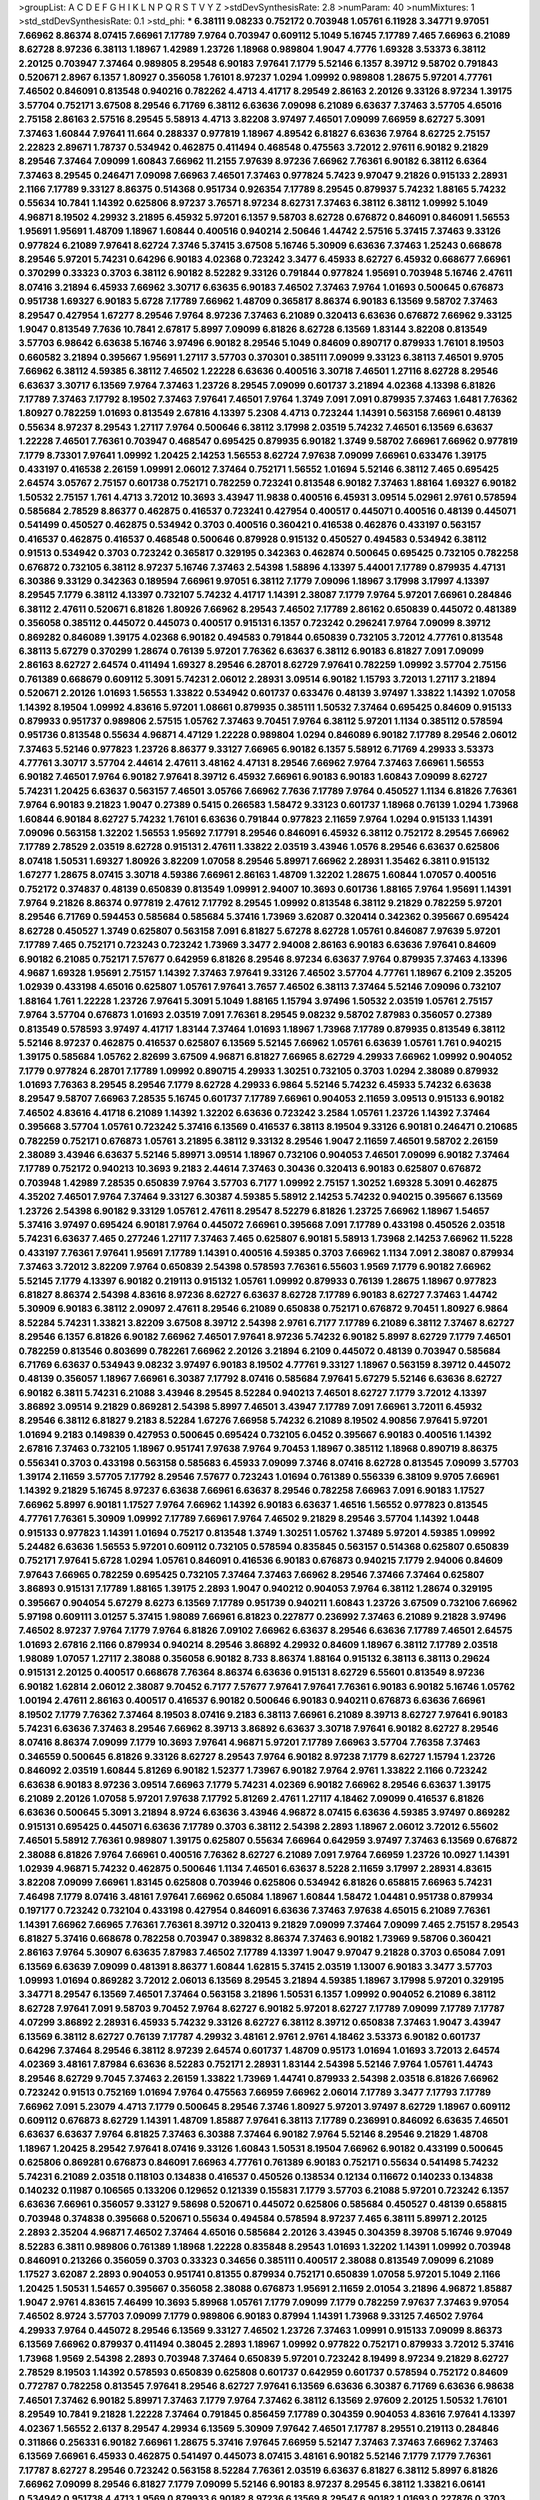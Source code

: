 >groupList:
A C D E F G H I K L
N P Q R S T V Y Z 
>stdDevSynthesisRate:
2.8 
>numParam:
40
>numMixtures:
1
>std_stdDevSynthesisRate:
0.1
>std_phi:
***
6.38111 9.08233 0.752172 0.703948 1.05761 6.11928 3.34771 9.97051 7.66962 8.86374
8.07415 7.66961 7.17789 7.9764 0.703947 0.609112 5.1049 5.16745 7.17789 7.465
7.66963 6.21089 8.62728 8.97236 6.38113 1.18967 1.42989 1.23726 1.18968 0.989804
1.9047 4.7776 1.69328 3.53373 6.38112 2.20125 0.703947 7.37464 0.989805 8.29548
6.90183 7.97641 7.1779 5.52146 6.1357 8.39712 9.58702 0.791843 0.520671 2.8967
6.1357 1.80927 0.356058 1.76101 8.97237 1.0294 1.09992 0.989808 1.28675 5.97201
4.77761 7.46502 0.846091 0.813548 0.940216 0.782262 4.4713 4.41717 8.29549 2.86163
2.20126 9.33126 8.97234 1.39175 3.57704 0.752171 3.67508 8.29546 6.71769 6.38112
6.63636 7.09098 6.21089 6.63637 7.37463 3.57705 4.65016 2.75158 2.86163 2.57516
8.29545 5.58913 4.4713 3.82208 3.97497 7.46501 7.09099 7.66959 8.62727 5.3091
7.37463 1.60844 7.97641 11.664 0.288337 0.977819 1.18967 4.89542 6.81827 6.63636
7.9764 8.62725 2.75157 2.22823 2.89671 1.78737 0.534942 0.462875 0.411494 0.468548
0.475563 3.72012 2.97611 6.90182 9.21829 8.29546 7.37464 7.09099 1.60843 7.66962
11.2155 7.97639 8.97236 7.66962 7.76361 6.90182 6.38112 6.6364 7.37463 8.29545
0.246471 7.09098 7.66963 7.46501 7.37463 0.977824 5.7423 9.97047 9.21826 0.915133
2.28931 2.1166 7.17789 9.33127 8.86375 0.514368 0.951734 0.926354 7.17789 8.29545
0.879937 5.74232 1.88165 5.74232 0.55634 10.7841 1.14392 0.625806 8.97237 3.76571
8.97234 8.62731 7.37463 6.38112 6.38112 1.09992 5.1049 4.96871 8.19502 4.29932
3.21895 6.45932 5.97201 6.1357 9.58703 8.62728 0.676872 0.846091 0.846091 1.56553
1.95691 1.95691 1.48709 1.18967 1.60844 0.400516 0.940214 2.50646 1.44742 2.57516
5.37415 7.37463 9.33126 0.977824 6.21089 7.97641 8.62724 7.3746 5.37415 3.67508
5.16746 5.30909 6.63636 7.37463 1.25243 0.668678 8.29546 5.97201 5.74231 0.64296
6.90183 4.02368 0.723242 3.3477 6.45933 8.62727 6.45932 0.668677 7.66961 0.370299
0.33323 0.3703 6.38112 6.90182 8.52282 9.33126 0.791844 0.977824 1.95691 0.703948
5.16746 2.47611 8.07416 3.21894 6.45933 7.66962 3.30717 6.63635 6.90183 7.46502
7.37463 7.9764 1.01693 0.500645 0.676873 0.951738 1.69327 6.90183 5.6728 7.17789
7.66962 1.48709 0.365817 8.86374 6.90183 6.13569 9.58702 7.37463 8.29547 0.427954
1.67277 8.29546 7.9764 8.97236 7.37463 6.21089 0.320413 6.63636 0.676872 7.66962
9.33125 1.9047 0.813549 7.7636 10.7841 2.67817 5.8997 7.09099 6.81826 8.62728
6.13569 1.83144 3.82208 0.813549 3.57703 6.98642 6.63638 5.16746 3.97496 6.90182
8.29546 5.1049 0.84609 0.890717 0.879933 1.76101 8.19503 0.660582 3.21894 0.395667
1.95691 1.27117 3.57703 0.370301 0.385111 7.09099 9.33123 6.38113 7.46501 9.9705
7.66962 6.38112 4.59385 6.38112 7.46502 1.22228 6.63636 0.400516 3.30718 7.46501
1.27116 8.62728 8.29546 6.63637 3.30717 6.13569 7.9764 7.37463 1.23726 8.29545
7.09099 0.601737 3.21894 4.02368 4.13398 6.81826 7.17789 7.37463 7.17792 8.19502
7.37463 7.97641 7.46501 7.9764 1.3749 7.091 7.091 0.879935 7.37463 1.6481
7.76362 1.80927 0.782259 1.01693 0.813549 2.67816 4.13397 5.2308 4.4713 0.723244
1.14391 0.563158 7.66961 0.48139 0.55634 8.97237 8.29543 1.27117 7.9764 0.500646
6.38112 3.17998 2.03519 5.74232 7.46501 6.13569 6.63637 1.22228 7.46501 7.76361
0.703947 0.468547 0.695425 0.879935 6.90182 1.3749 9.58702 7.66961 7.66962 0.977819
7.1779 8.73301 7.97641 1.09992 1.20425 2.14253 1.56553 8.62724 7.97638 7.09099
7.66961 0.633476 1.39175 0.433197 0.416538 2.26159 1.09991 2.06012 7.37464 0.752171
1.56552 1.01694 5.52146 6.38112 7.465 0.695425 2.64574 3.05767 2.75157 0.601738
0.752171 0.782259 0.723241 0.813548 6.90182 7.37463 1.88164 1.69327 6.90182 1.50532
2.75157 1.761 4.4713 3.72012 10.3693 3.43947 11.9838 0.400516 6.45931 3.09514
5.02961 2.9761 0.578594 0.585684 2.78529 8.86377 0.462875 0.416537 0.723241 0.427954
0.400517 0.445071 0.400516 0.48139 0.445071 0.541499 0.450527 0.462875 0.534942 0.3703
0.400516 0.360421 0.416538 0.462876 0.433197 0.563157 0.416537 0.462875 0.416537 0.468548
0.500646 0.879928 0.915132 0.450527 0.494583 0.534942 6.38112 0.91513 0.534942 0.3703
0.723242 0.365817 0.329195 0.342363 0.462874 0.500645 0.695425 0.732105 0.782258 0.676872
0.732105 6.38112 8.97237 5.16746 7.37463 2.54398 1.58896 4.13397 5.44001 7.17789
0.879935 4.47131 6.30386 9.33129 0.342363 0.189594 7.66961 9.97051 6.38112 7.1779
7.09096 1.18967 3.17998 3.17997 4.13397 8.29545 7.1779 6.38112 4.13397 0.732107
5.74232 4.41717 1.14391 2.38087 7.1779 7.9764 5.97201 7.66961 0.284846 6.38112
2.47611 0.520671 6.81826 1.80926 7.66962 8.29543 7.46502 7.17789 2.86162 0.650839
0.445072 0.481389 0.356058 0.385112 0.445072 0.445073 0.400517 0.915131 6.1357 0.723242
0.296241 7.9764 7.09099 8.39712 0.869282 0.846089 1.39175 4.02368 6.90182 0.494583
0.791844 0.650839 0.732105 3.72012 4.77761 0.813548 6.38113 5.67279 0.370299 1.28674
0.76139 5.97201 7.76362 6.63637 6.38112 6.90183 6.81827 7.091 7.09099 2.86163
8.62727 2.64574 0.411494 1.69327 8.29546 6.28701 8.62729 7.97641 0.782259 1.09992
3.57704 2.75156 0.761389 0.668679 0.609112 5.3091 5.74231 2.06012 2.28931 3.09514
6.90182 1.15793 3.72013 1.27117 3.21894 0.520671 2.20126 1.01693 1.56553 1.33822
0.534942 0.601737 0.633476 0.48139 3.97497 1.33822 1.14392 1.07058 1.14392 8.19504
1.09992 4.83616 5.97201 1.08661 0.879935 0.385111 1.50532 7.37464 0.695425 0.84609
0.915133 0.879933 0.951737 0.989806 2.57515 1.05762 7.37463 9.70451 7.9764 6.38112
5.97201 1.1134 0.385112 0.578594 0.951736 0.813548 0.55634 4.96871 4.47129 1.22228
0.989804 1.0294 0.846089 6.90182 7.17789 8.29546 2.06012 7.37463 5.52146 0.977823
1.23726 8.86377 9.33127 7.66965 6.90182 6.1357 5.58912 6.71769 4.29933 3.53373
4.77761 3.30717 3.57704 2.44614 2.47611 3.48162 4.47131 8.29546 7.66962 7.9764
7.37463 7.66961 1.56553 6.90182 7.46501 7.9764 6.90182 7.97641 8.39712 6.45932
7.66961 6.90183 6.90183 1.60843 7.09099 8.62727 5.74231 1.20425 6.63637 0.563157
7.46501 3.05766 7.66962 7.7636 7.17789 7.9764 0.450527 1.1134 6.81826 7.76361
7.9764 6.90183 9.21823 1.9047 0.27389 0.5415 0.266583 1.58472 9.33123 0.601737
1.18968 0.76139 1.0294 1.73968 1.60844 6.90184 8.62727 5.74232 1.76101 6.63636
0.791844 0.977823 2.11659 7.9764 1.0294 0.915133 1.14391 7.09096 0.563158 1.32202
1.56553 1.95692 7.17791 8.29546 0.846091 6.45932 6.38112 0.752172 8.29545 7.66962
7.17789 2.78529 2.03519 8.62728 0.915131 2.47611 1.33822 2.03519 3.43946 1.0576
8.29546 6.63637 0.625806 8.07418 1.50531 1.69327 1.80926 3.82209 1.07058 8.29546
5.89971 7.66962 2.28931 1.35462 6.3811 0.915132 1.67277 1.28675 8.07415 3.30718
4.59386 7.66961 2.86163 1.48709 1.32202 1.28675 1.60844 1.07057 0.400516 0.752172
0.374837 0.48139 0.650839 0.813549 1.09991 2.94007 10.3693 0.601736 1.88165 7.9764
1.95691 1.14391 7.9764 9.21826 8.86374 0.977819 2.47612 7.17792 8.29545 1.09992
0.813548 6.38112 9.21829 0.782259 5.97201 8.29546 6.71769 0.594453 0.585684 0.585684
5.37416 1.73969 3.62087 0.320414 0.342362 0.395667 0.695424 8.62728 0.450527 1.3749
0.625807 0.563158 7.091 6.81827 5.67278 8.62728 1.05761 0.846087 7.97639 5.97201
7.17789 7.465 0.752171 0.723243 0.723242 1.73969 3.3477 2.94008 2.86163 6.90183
6.63636 7.97641 0.84609 6.90182 6.21085 0.752171 7.57677 0.642959 6.81826 8.29546
8.97234 6.63637 7.9764 0.879935 7.37463 4.13396 4.9687 1.69328 1.95691 2.75157
1.14392 7.37463 7.97641 9.33126 7.46502 3.57704 4.77761 1.18967 6.2109 2.35205
1.02939 0.433198 4.65016 0.625807 1.05761 7.97641 3.7657 7.46502 6.38113 7.37464
5.52146 7.09096 0.732107 1.88164 1.761 1.22228 1.23726 7.97641 5.3091 5.1049
1.88165 1.15794 3.97496 1.50532 2.03519 1.05761 2.75157 7.9764 3.57704 0.676873
1.01693 2.03519 7.091 7.76361 8.29545 9.08232 9.58702 7.87983 0.356057 0.27389
0.813549 0.578593 3.97497 4.41717 1.83144 7.37464 1.01693 1.18967 1.73968 7.17789
0.879935 0.813549 6.38112 5.52146 8.97237 0.462875 0.416537 0.625807 6.13569 5.52145
7.66962 1.05761 6.63639 1.05761 1.761 0.940215 1.39175 0.585684 1.05762 2.82699
3.67509 4.96871 6.81827 7.66965 8.62729 4.29933 7.66962 1.09992 0.904052 7.1779
0.977824 6.28701 7.17789 1.09992 0.890715 4.29933 1.30251 0.732105 0.3703 1.0294
2.38089 0.879932 1.01693 7.76363 8.29545 8.29546 7.1779 8.62728 4.29933 6.9864
5.52146 5.74232 6.45933 5.74232 6.63638 8.29547 9.58707 7.66963 7.28535 5.16745
0.601737 7.17789 7.66961 0.904053 2.11659 3.09513 0.915133 6.90182 7.46502 4.83616
4.41718 6.21089 1.14392 1.32202 6.63636 0.723242 3.2584 1.05761 1.23726 1.14392
7.37464 0.395668 3.57704 1.05761 0.723242 5.37416 6.13569 0.416537 6.38113 8.19504
9.33126 6.90181 0.246471 0.210685 0.782259 0.752171 0.676873 1.05761 3.21895 6.38112
9.33132 8.29546 1.9047 2.11659 7.46501 9.58702 2.26159 2.38089 3.43946 6.63637
5.52146 5.89971 3.09514 1.18967 0.732106 0.904053 7.46501 7.09099 6.90182 7.37464
7.17789 0.752172 0.940213 10.3693 9.2183 2.44614 7.37463 0.30436 0.320413 6.90183
0.625807 0.676872 0.703948 1.42989 7.28535 0.650839 7.9764 3.57703 6.7177 1.09992
2.75157 1.30252 1.69328 5.3091 0.462875 4.35202 7.46501 7.9764 7.37464 9.33127
6.30387 4.59385 5.58912 2.14253 5.74232 0.940215 0.395667 6.13569 1.23726 2.54398
6.90182 9.33129 1.05761 2.47611 8.29547 8.52279 6.81826 1.23725 7.66962 1.18967
1.54657 5.37416 3.97497 0.695424 6.90181 7.9764 0.445072 7.66961 0.395668 7.091
7.17789 0.433198 0.450526 2.03518 5.74231 6.63637 7.465 0.277246 1.27117 7.37463
7.465 0.625807 6.90181 5.58913 1.73968 2.14253 7.66962 11.5228 0.433197 7.76361
7.97641 1.95691 7.17789 1.14391 0.400516 4.59385 0.3703 7.66962 1.1134 7.091
2.38087 0.879934 7.37463 3.72012 3.82209 7.9764 0.650839 2.54398 0.578593 7.76361
6.55603 1.9569 7.1779 6.90182 7.66962 5.52145 7.1779 4.13397 6.90182 0.219113
0.915132 1.05761 1.09992 0.879933 0.76139 1.28675 1.18967 0.977823 6.81827 8.86374
2.54398 4.83616 8.97236 8.62727 6.63637 8.62728 7.17789 6.90183 8.62727 7.37463
1.44742 5.30909 6.90183 6.38112 2.09097 2.47611 8.29546 6.21089 0.650838 0.752171
0.676872 9.70451 1.80927 6.9864 8.52284 5.74231 1.33821 3.82209 3.67508 8.39712
2.54398 2.9761 6.7177 7.17789 6.21089 6.38112 7.37467 8.62727 8.29546 6.1357
6.81826 6.90182 7.66962 7.46501 7.97641 8.97236 5.74232 6.90182 5.8997 8.62729
7.1779 7.46501 0.782259 0.813546 0.803699 0.782261 7.66962 2.20126 3.21894 6.2109
0.445072 0.48139 0.703947 0.585684 6.71769 6.63637 0.534943 9.08232 3.97497 6.90183
8.19502 4.77761 9.33127 1.18967 0.563159 8.39712 0.445072 0.48139 0.356057 1.18967
7.66961 6.30387 7.17792 8.07416 0.585684 7.97641 5.67279 5.52146 6.63636 8.62727
6.90182 6.3811 5.74231 6.21088 3.43946 8.29545 8.52284 0.940213 7.46501 8.62727
7.1779 3.72012 4.13397 3.86892 3.09514 9.21829 0.869281 2.54398 5.8997 7.46501
3.43947 7.17789 7.091 7.66961 3.72011 6.45932 8.29546 6.38112 6.81827 9.2183
8.52284 1.67276 7.66958 5.74232 6.21089 8.19502 4.90856 7.97641 5.97201 1.01694
9.2183 0.149839 0.427953 0.500645 0.695424 0.732105 6.0452 0.395667 6.90183 0.400516
1.14392 2.67816 7.37463 0.732105 1.18967 0.951741 7.97638 7.9764 9.70453 1.18967
0.385112 1.18968 0.890719 8.86375 0.556341 0.3703 0.433198 0.563158 0.585683 6.45933
7.09099 7.3746 8.07416 8.62728 0.813545 7.09099 3.57703 1.39174 2.11659 3.57705
7.17792 8.29546 7.57677 0.723243 1.01694 0.761389 0.556339 6.38109 9.9705 7.66961
1.14392 9.21829 5.16745 8.97237 6.63638 7.66961 6.63637 8.29546 0.782258 7.66963
7.091 6.90183 1.17527 7.66962 5.8997 6.90181 1.17527 7.9764 7.66962 1.14392
6.90183 6.63637 1.46516 1.56552 0.977823 0.813545 4.77761 7.76361 5.30909 1.09992
7.17789 7.66961 7.9764 7.46502 9.21829 8.29546 3.57704 1.14392 1.0448 0.915133
0.977823 1.14391 1.01694 0.75217 0.813548 1.3749 1.30251 1.05762 1.37489 5.97201
4.59385 1.09992 5.24482 6.63636 1.56553 5.97201 0.609112 0.732105 0.578594 0.835845
0.563157 0.514368 0.625807 0.650839 0.752171 7.97641 5.6728 1.0294 1.05761 0.846091
0.416536 6.90183 0.676873 0.940215 7.1779 2.94006 0.84609 7.97643 7.66965 0.782259
0.695425 0.732105 7.37464 7.37463 7.66962 8.29546 7.37466 7.37464 0.625807 3.86893
0.915131 7.17789 1.88165 1.39175 2.2893 1.9047 0.940212 0.904053 7.9764 6.38112
1.28674 0.329195 0.395667 0.904054 5.67279 8.6273 6.13569 7.17789 0.951739 0.940211
1.60843 1.23726 3.67509 0.732106 7.66962 5.97198 0.609111 3.01257 5.37415 1.98089
7.66961 6.81823 0.227877 0.236992 7.37463 6.21089 9.21828 3.97496 7.46502 8.97237
7.9764 7.1779 7.9764 6.81826 7.09102 7.66962 6.63637 8.29546 6.63636 7.17789
7.46501 2.64575 1.01693 2.67816 2.1166 0.879934 0.940214 8.29546 3.86892 4.29932
0.84609 1.18967 6.38112 7.17789 2.03518 1.98089 1.07057 1.27117 2.38088 0.356058
6.90182 8.733 8.86374 1.88164 0.915132 6.38113 6.38113 0.29624 0.915131 2.20125
0.400517 0.668678 7.76364 8.86374 6.63636 0.915131 8.62729 6.55601 0.813549 8.97236
6.90182 1.62814 2.06012 2.38087 9.70452 6.7177 7.57677 7.97641 7.97641 7.76361
6.90183 6.90182 5.16746 1.05762 1.00194 2.47611 2.86163 0.400517 0.416537 6.90182
0.500646 6.90183 0.940211 0.676873 6.63636 7.66961 8.19502 7.1779 7.76362 7.37464
8.19503 8.07416 9.2183 6.38113 7.66961 6.21089 8.39713 8.62727 7.97641 6.90183
5.74231 6.63636 7.37463 8.29546 7.66962 8.39713 3.86892 6.63637 3.30718 7.97641
6.90182 8.62727 8.29546 8.07416 8.86374 7.09099 7.1779 10.3693 7.97641 4.96871
5.97201 7.17789 7.66963 3.57704 7.76358 7.37463 0.346559 0.500645 6.81826 9.33126
8.62727 8.29543 7.9764 6.90182 8.97238 7.1779 8.62727 1.15794 1.23726 0.846092
2.03519 1.60844 5.81269 6.90182 1.52377 1.73967 6.90182 7.9764 2.9761 1.33822
2.1166 0.723242 6.63638 6.90183 8.97236 3.09514 7.66963 7.1779 5.74231 4.02369
6.90182 7.66962 8.29546 6.63637 1.39175 6.21089 2.20126 1.07058 5.97201 7.97638
7.17792 5.81269 2.4761 1.27117 4.18462 7.09099 0.416537 6.81826 6.63636 0.500645
5.3091 3.21894 8.9724 6.63636 3.43946 4.96872 8.07415 6.63636 4.59385 3.97497
0.869282 0.915131 0.695425 0.445071 6.63636 7.17789 0.3703 6.38112 2.54398 2.2893
1.18967 2.06012 3.72012 6.55602 7.46501 5.58912 7.76361 0.989807 1.39175 0.625807
0.55634 7.66964 0.642959 3.97497 7.37463 6.13569 0.676872 2.38088 6.81826 7.9764
7.66961 0.400516 7.76362 8.62727 6.21089 7.091 7.9764 7.66959 1.23726 10.0927
1.14391 1.02939 4.96871 5.74232 0.462875 0.500646 1.1134 7.46501 6.63637 8.5228
2.11659 3.17997 2.28931 4.83615 3.82208 7.09099 7.66961 1.83145 0.625808 0.703946
0.625806 0.534942 6.81826 0.658815 7.66963 5.74231 7.46498 7.1779 8.07416 3.48161
7.97641 7.66962 0.65084 1.18967 1.60844 1.58472 1.04481 0.951738 0.879934 0.197177
0.723242 0.732104 0.433198 0.427954 0.846091 6.63636 7.37463 7.97638 4.65015 6.21089
7.76361 1.14391 7.66962 7.66965 7.76361 7.76361 8.39712 0.320413 9.21829 7.09099
7.37464 7.09099 7.465 2.75157 8.29543 6.81827 5.37416 0.668678 0.782258 0.703947
0.389832 8.86374 7.37463 6.90182 1.73969 9.58706 0.360421 2.86163 7.9764 5.30907
6.63635 7.87983 7.46502 7.17789 4.13397 1.9047 9.97047 9.21828 0.3703 0.65084
7.091 6.13569 6.63639 7.09099 0.481391 8.86377 1.60844 1.62815 5.37415 2.03519
1.13007 6.90183 3.3477 3.57703 1.09993 1.01694 0.869282 3.72012 2.06013 6.13569
8.29545 3.21894 4.59385 1.18967 3.17998 5.97201 0.329195 3.34771 8.29547 6.13569
7.46501 7.37464 0.563158 3.21896 1.50531 6.1357 1.09992 0.904052 6.21089 6.38112
8.62728 7.97641 7.091 9.58703 9.70452 7.9764 8.62727 6.90182 5.97201 8.62727
7.17789 7.09099 7.17789 7.17787 4.07299 3.86892 2.28931 6.45933 5.74232 9.33126
8.62727 6.38112 8.39712 0.650838 7.37463 1.9047 3.43947 6.13569 6.38112 8.62727
0.76139 7.17787 4.29932 3.48161 2.9761 2.9761 4.18462 3.53373 6.90182 0.601737
0.64296 7.37464 8.29546 6.38112 8.97239 2.64574 0.601737 1.48709 0.95173 1.01694
1.01693 3.72013 2.64574 4.02369 3.48161 7.87984 6.63636 8.52283 0.752171 2.28931
1.83144 2.54398 5.52146 7.9764 1.05761 1.44743 8.29546 8.62729 9.7045 7.37463
2.26159 1.33822 1.73969 1.44741 0.879933 2.54398 2.03518 6.81826 7.66962 0.723242
0.91513 0.752169 1.01694 7.9764 0.475563 7.66959 7.66962 2.06014 7.17789 3.3477
7.17793 7.17789 7.66962 7.091 5.23079 4.4713 7.1779 0.500645 8.29546 7.3746
1.80927 5.97201 3.97497 8.62729 1.18967 0.609112 0.609112 0.676873 8.62729 1.14391
1.48709 1.85887 7.97641 6.38113 7.17789 0.236991 0.846092 6.63635 7.46501 6.63637
6.63637 7.9764 6.81825 7.37463 6.30388 7.37464 6.90182 7.9764 5.52146 8.29546
9.21829 1.48708 1.18967 1.20425 8.29542 7.97641 8.07416 9.33126 1.60843 1.50531
8.19504 7.66962 6.90182 0.433199 0.500645 0.625806 0.869281 0.676873 0.846091 7.66963
4.77761 0.761389 6.90183 0.752171 0.55634 0.541498 5.74232 5.74231 6.21089 2.03518
0.118103 0.134838 0.416537 0.450526 0.138534 0.12134 0.116672 0.140233 0.134838 0.140232
0.11987 0.106565 0.133206 0.129652 0.121339 0.155831 7.1779 3.57703 6.21088 5.97201
0.723242 6.1357 6.63636 7.66961 0.356057 9.33127 9.58698 0.520671 0.445072 0.625806
0.585684 0.450527 0.48139 0.658815 0.703948 0.374838 0.395668 0.520671 0.55634 0.494584
0.578594 8.97237 7.465 6.38111 5.89971 2.20125 2.2893 2.35204 4.96871 7.46502
7.37464 4.65016 0.585684 2.20126 3.43945 0.304359 8.39708 5.16746 9.97049 8.52283
6.3811 0.989806 0.761389 1.18968 1.22228 0.835848 8.29543 1.01693 1.32202 1.14391
1.09992 0.703948 0.846091 0.213266 0.356059 0.3703 0.33323 0.34656 0.385111 0.400517
2.38088 0.813549 7.09099 6.21089 1.17527 3.62087 2.2893 0.904053 0.951741 0.81355
0.879934 0.752171 0.650839 1.07058 5.97201 5.1049 2.1166 1.20425 1.50531 1.54657
0.395667 0.356058 2.38088 0.676873 1.95691 2.11659 2.01054 3.21896 4.96872 1.85887
1.9047 2.9761 4.83615 7.46499 10.3693 5.89968 1.05761 7.1779 7.09099 7.1779
0.782259 7.97637 7.37463 9.97054 7.46502 8.9724 3.57703 7.09099 7.1779 0.989806
6.90183 0.87994 1.14391 1.73968 9.33125 7.46502 7.9764 4.29933 7.9764 0.445072
8.29546 6.13569 9.33127 7.46502 1.23726 7.37463 1.09991 0.915133 7.09099 8.86373
6.13569 7.66962 0.879937 0.411494 0.38045 2.2893 1.18967 1.09992 0.977822 0.752171
0.879933 3.72012 5.37416 1.73968 1.9569 2.54398 2.2893 0.703948 7.37464 0.650839
5.97201 0.723242 8.19499 8.97234 9.21829 8.62727 2.78529 8.19503 1.14392 0.578593
0.650839 0.625808 0.601737 0.642959 0.601737 0.578594 0.752172 0.84609 0.772787 0.782258
0.813545 7.97641 8.29546 8.62727 7.97641 6.13569 6.63636 6.30387 6.71769 6.63636
6.98638 7.46501 7.37462 6.90182 5.89971 7.37463 7.1779 7.9764 7.37462 6.38112
6.13569 2.97609 2.20125 1.50532 1.76101 8.29549 10.7841 9.21828 1.22228 7.37464
0.791845 0.856459 7.17789 0.304359 0.904053 4.83616 7.97641 4.13397 4.02367 1.56552
2.6137 8.29547 4.29934 6.13569 5.30909 7.97642 7.46501 7.17787 8.29551 0.219113
0.284846 0.311866 0.256331 6.90182 7.66961 1.28675 5.37416 7.97645 7.66959 5.52147
7.37463 7.37463 7.66962 7.37463 6.13569 7.66961 6.45933 0.462875 0.541497 0.445073
8.07415 3.48161 6.90182 5.52146 7.1779 7.1779 7.76361 7.17787 8.62727 8.29546
0.723242 0.563158 8.52284 7.76361 2.03519 6.63637 6.81827 6.38112 5.8997 6.81826
7.66962 7.09099 8.29546 6.81827 7.1779 7.09099 5.52146 6.90183 8.97237 8.29545
6.38112 1.33821 6.06141 0.534942 0.951738 4.4713 1.9569 0.879933 6.90182 8.97236
6.13569 8.29547 6.90182 1.01693 0.227876 0.3703 0.427954 0.329195 5.58913 2.44614
2.64574 5.97202 5.6728 2.78529 5.97201 7.66962 5.74231 8.62725 7.46501 0.846091
7.46502 7.9764 7.97641 0.541498 0.601736 6.55602 0.752171 0.752171 0.578593 1.62815
7.37464 7.66961 6.1357 7.66962 7.76361 0.761391 1.28675 0.989799 7.87979 8.62727
7.76362 7.9764 6.45935 8.29546 1.98089 1.69328 4.35201 0.416537 7.09099 7.37463
6.38113 6.9864 6.63636 7.17789 6.9018 8.29542 6.1357 8.52283 10.3693 8.52282
0.782258 0.84609 0.803699 0.385112 0.427954 6.13569 1.4299 1.28675 7.09099 7.17789
7.37464 9.33125 6.63636 7.97641 7.37463 7.37464 7.17789 0.520671 3.82209 3.72011
6.53848 0.520672 0.625807 1.23726 0.55634 0.650838 0.601737 6.81826 2.82699 4.29933
1.13007 1.32203 8.62727 0.65084 0.879933 6.90182 0.601737 6.90183 6.90182 7.76362
8.29546 5.97201 6.13569 7.1779 6.90182 7.66961 4.13397 6.38112 7.17789 8.97236
7.9764 6.63637 8.97241 8.62727 6.1357 7.09099 8.52283 6.13569 7.091 0.723242
7.66962 6.13569 7.46501 7.00515 2.03518 4.65015 6.63636 1.60843 5.97201 7.17789
3.48162 10.3694 4.96871 6.90182 1.05761 0.915132 0.76139 0.904053 11.6641 6.81826
2.03518 0.869276 2.1746 2.8967 5.58912 6.21089 5.37415 3.86893 2.47612 7.97641
1.01694 3.09515 1.05761 1.18967 1.54658 1.33822 1.50531 1.39175 6.90182 0.879934
5.81269 10.3693 2.20126 5.44001 2.2893 2.22823 1.23726 0.650839 6.45933 0.563157
0.601739 0.556339 8.97236 6.1357 6.63637 1.09991 8.29546 0.329195 0.989808 8.86374
0.563157 6.63636 0.940211 0.989806 5.37416 1.39175 1.80928 1.05761 0.385112 0.52067
0.481389 7.091 0.385112 3.72013 4.24728 0.356057 7.1779 7.37462 0.676873 4.35202
0.835848 1.00462 6.90183 6.38112 0.977822 1.48709 3.05767 7.37464 1.18967 6.13569
8.29546 1.14391 3.43946 7.17789 7.66962 6.1357 6.63637 8.29547 2.03518 0.732105
0.879934 8.62728 7.17789 7.37461 3.72011 4.96872 2.97608 7.66963 7.97641 0.879933
2.57515 0.481389 0.571588 2.78529 0.813552 0.723242 1.3749 7.66962 0.940216 7.1779
0.951741 0.81355 1.80928 0.578593 0.601737 0.791846 0.601737 0.601738 0.541498 3.43947
2.75156 0.400516 1.25242 0.541498 0.87993 0.915132 0.534943 0.487289 0.732104 8.62725
1.78736 1.9047 5.972 1.39175 2.1166 2.03518 0.633475 0.782259 7.97641 6.38112
5.52145 5.30909 1.54657 1.95691 8.62729 7.1779 1.09992 1.18967 7.1779 1.46908
7.37463 7.26583 8.97236 2.64574 3.05767 5.37416 3.30717 2.86163 7.465 8.97237
0.97782 0.977824 1.18967 1.62814 7.66961 0.813545 0.625807 0.500645 0.676872 1.01694
1.69327 3.43947 1.14392 0.650839 1.73968 5.97201 1.23726 6.90182 1.07057 3.86893
8.62728 5.89971 6.38112 0.977823 7.46501 7.091 7.9764 7.76361 3.57704 7.66962
1.90471 4.59385 2.47612 2.1166 0.462876 0.601737 0.676873 7.37463 1.18967 3.43946
4.29933 6.90183 0.915131 0.55634 1.62815 0.168547 0.374838 0.695425 7.26585 6.13569
0.695426 5.23079 6.98641 1.48709 1.09992 0.650839 0.676872 0.650839 0.915131 0.578593
4.83615 0.578593 6.63637 3.43946 8.29546 2.86163 0.879941 0.940215 0.904049 7.17789
0.514367 0.703947 0.48139 0.782259 6.63636 1.80928 0.3703 0.481389 6.90182 7.9764
2.20126 2.64574 0.541498 0.541498 0.668678 0.977819 0.650839 4.29933 7.46501 0.84609
0.915133 0.869281 0.823519 1.23726 2.57516 0.869281 7.17789 1.23726 1.60844 8.97239
7.76361 8.86377 7.17789 7.66962 8.39712 6.63637 7.37463 7.9764 9.70452 7.09099
10.3693 6.38112 7.97641 6.71769 7.66962 8.62729 5.8997 8.29546 9.33126 8.29545
8.52283 8.97237 0.292654 3.97497 2.86163 2.2893 3.57703 4.18464 2.67816 1.01694
1.28675 5.97201 4.29932 1.54657 0.752171 0.395667 4.65015 2.44613 5.37415 2.47611
4.59386 5.52146 6.2109 7.66961 0.752171 0.346558 0.977826 7.17789 7.9764 9.97051
7.9764 9.21829 8.62728 1.42989 4.02368 0.940214 0.703947 6.90182 6.38112 6.63637
8.19502 7.9764 0.879934 1.0294 1.3749 7.37466 6.3811 2.75157 3.67509 4.13396
2.44613 4.7776 7.1779 7.9764 6.63637 6.55602 7.17789 9.97051 9.58703 1.90471
1.60844 7.76364 5.23079 6.13569 7.66962 4.90856 0.65084 2.75157 5.1049 7.37463
2.67816 7.9764 7.09097 2.86164 8.62728 7.091 6.21089 1.23726 2.8967 1.48709
5.52145 6.63636 4.77761 4.96872 5.74232 5.37415 7.7636 3.86893 7.46501 3.4816
3.82209 4.7776 7.3746 5.74231 3.97497 7.66962 7.9764 5.74231 3.86893 11.5229
4.96871 8.19503 7.26586 5.74232 1.58471 6.63637 2.38087 9.58702 6.90182 7.465
5.74231 0.951737 7.9764 7.9764 3.09515 3.82209 3.97497 0.782258 0.782258 0.650839
1.22228 1.95691 1.23726 0.904052 0.578593 1.48709 6.90182 6.81823 6.9864 2.20126
1.22228 6.45933 2.03519 6.21089 0.520671 6.81827 5.8997 8.29547 6.63637 1.69327
4.41716 7.66963 4.02368 5.16746 0.732106 2.57515 1.0294 3.30717 3.17998 0.904051
0.869281 0.500645 0.534942 2.22823 6.13569 0.940214 7.97641 4.41717 0.977819 3.21894
7.1779 0.940216 8.62727 0.389831 0.556341 0.445072 0.695424 1.04481 1.62814 6.38112
3.57704 2.38088 2.75156 9.58703 6.38113 5.24482 5.37416 7.17787 7.8798 1.69327
1.98089 1.07057 5.58912 6.45932 6.81827 6.81826 7.9764 6.63637 6.13569 7.37464
6.38112 6.9864 0.534942 6.90183 5.74232 5.97201 0.977823 0.450526 0.500645 0.445071
0.520671 0.416537 7.3746 4.96871 2.26159 0.951731 4.90856 9.58701 6.90183 6.81827
6.81826 6.63637 7.37463 7.97641 6.21089 7.9764 6.81826 7.37463 7.37464 1.28675
0.904052 6.38112 0.813548 0.81355 0.782259 0.940215 2.44615 6.1357 6.90181 5.89971
0.84609 7.37464 0.520671 7.66963 7.66962 6.90185 6.38112 6.63637 9.33126 7.66959
5.58912 1.80927 0.445073 7.66962 6.38113 6.21089 0.695425 5.97201 0.625807 0.676872
4.13397 0.879934 0.977823 6.63637 1.35461 8.62727 6.45933 8.39712 8.29545 1.69327
7.091 7.66963 5.81269 6.71771 0.506781 0.400516 7.46501 4.7776 0.563158 0.703947
0.329195 0.356058 4.90855 7.46501 5.97201 7.97638 7.66962 8.39711 7.66962 6.90182
6.98641 7.17786 1.73968 1.50532 0.761389 8.62729 7.465 2.20125 2.44613 3.97497
3.09515 2.64574 4.7776 4.29933 6.81826 0.563158 0.534942 0.48729 0.527052 0.625806
7.17789 2.28932 6.38113 2.20125 2.75157 7.37464 7.17789 8.29549 9.33127 7.37463
5.16746 4.4713 7.97643 7.37464 3.48161 0.782259 1.18967 0.658815 0.813549 10.2438
8.29548 2.11658 10.7841 7.97638 0.940215 0.625807 6.38112 0.904053 1.0294 1.25242
3.01256 0.296239 0.360421 6.38112 9.2183 8.52284 3.82208 3.82208 3.97497 3.97497
3.57704 3.34771 3.82209 1.09991 6.21089 0.951735 6.81827 0.650839 6.21089 8.39712
9.97049 5.58912 4.47131 7.465 7.465 0.989803 1.28675 1.54657 1.42989 1.73969
1.28675 7.17789 5.8997 6.81826 7.66962 6.81826 7.66962 1.23725 6.81826 9.58703
1.39175 5.97201 7.37463 8.29546 7.9764 0.462875 0.462875 0.374838 7.46501 8.52282
9.58702 1.15793 2.35206 2.20125 0.676873 1.05761 0.625808 3.76571 4.4713 0.462874
0.55634 0.625806 0.879938 4.77762 1.9047 7.66963 6.45932 7.87985 0.650839 0.534942
0.500645 0.48139 0.723242 6.38112 5.97201 6.63637 8.29544 7.37463 0.346559 0.320413
0.320413 0.342363 0.342362 0.277247 0.25633 0.370301 0.27389 0.316533 0.342364 0.304359
0.329196 0.329196 0.374837 0.342363 0.462874 0.356057 0.342362 0.342364 0.450526 0.342363
1.56553 8.29545 9.08236 1.09991 0.723242 0.732105 1.01694 0.879934 0.433197 0.320414
0.284847 7.97641 5.37416 2.03518 1.62815 7.09103 7.46502 1.73968 2.20126 2.44613
1.18967 1.05761 2.97611 2.06012 2.8967 6.21088 6.38112 3.67507 1.98089 1.18966
0.879939 4.13397 1.80927 0.462875 7.37462 7.091 6.63637 8.07416 5.1049 5.10491
8.97236 7.09096 4.47131 0.703947 9.9705 2.82699 7.66963 7.66959 8.07416 6.9018
0.703947 1.23726 5.37416 9.58703 0.977824 1.09992 7.97641 3.57704 3.86893 2.11659
2.67816 2.8967 1.22228 1.07058 6.45933 0.723242 7.26587 2.26159 0.462874 5.74231
7.87983 3.17998 3.57704 0.813549 1.56552 1.44742 2.1166 5.6728 3.21895 4.13396
4.29933 7.9764 10.0927 8.29547 7.66961 6.81826 0.427953 0.633476 0.625807 0.752171
0.813548 9.58702 9.70452 0.915131 7.46501 7.97638 1.09992 7.09101 8.29546 7.46501
0.83585 0.846091 6.90182 7.66962 5.37415 0.915133 0.846091 8.86374 0.578594 0.782259
7.46501 6.38113 2.11659 3.67508 3.43946 6.38112 6.90183 0.356058 4.65016 1.48709
2.26158 4.7776 0.977819 3.72012 0.723244 1.4871 3.57703 8.86374 6.38112 1.67277
4.90856 1.05761 6.38112 5.02961 1.05761 0.650839 0.601737 0.904056 1.05761 1.76101
2.64575 4.02368 0.342362 1.09993 1.33822 1.28675 1.42989 7.66962 0.534943 0.703948
0.723242 0.732106 0.556341 0.578593 0.650838 0.76139 6.21089 7.7636 6.81824 2.64575
7.9764 2.11659 0.578593 3.43947 0.752171 5.24481 0.541497 6.38112 5.89971 0.329196
0.520671 7.1779 6.7177 7.46502 6.45933 5.52146 4.7776 8.62728 2.20126 2.01054
0.782258 1.73969 0.82352 1.80927 0.520671 0.534942 0.33323 0.416537 0.342363 0.3703
0.38983 0.342363 0.416537 0.400515 0.385111 0.342364 0.333229 0.356058 0.356057 6.63636
7.37463 0.427954 0.494584 0.676872 0.803699 5.3091 6.45933 7.46498 6.63638 5.972
0.989808 1.07058 8.29546 8.29546 7.17789 0.433198 7.46501 0.977823 0.940206 4.7776
0.732107 1.3749 2.75156 5.16747 5.97201 7.97641 6.90182 6.90183 1.14391 8.29543
1.62814 5.52146 5.0296 10.3693 7.37464 7.66961 9.97051 7.97641 10.7841 7.9764
0.3703 0.356057 2.9761 7.97641 0.520672 0.500646 9.70454 7.66962 4.41717 6.90182
8.07416 7.46501 6.21088 5.97201 9.58702 7.76362 7.1779 4.96871 6.71767 7.76361
8.29546 7.66962 7.46501 9.33126 7.09099 1.62814 7.37464 7.091 0.703948 1.14391
0.601738 6.45932 1.0294 0.36042 0.915132 1.23727 2.35206 0.84609 1.3749 3.86894
1.14391 1.14391 4.47131 8.62725 1.67277 1.90471 0.879935 0.55634 7.37463 8.07417
5.89971 5.45461 6.38112 6.38112 4.83616 5.52146 7.46502 1.98089 7.76358 3.82209
1.23726 6.81826 6.90182 8.39712 7.1779 8.07415 10.784 7.37464 7.85875 5.74232
6.38112 0.989805 0.81355 6.63634 7.9764 1.80927 8.97237 2.54398 7.37462 7.09099
7.17789 6.63637 6.90181 7.37467 6.13569 8.52283 5.972 8.29546 0.585684 0.3703
3.62087 7.9764 1.18967 1.50531 7.46501 3.72011 6.90179 7.17789 8.97238 4.7776
2.86162 9.2183 1.09992 0.642959 6.98641 2.64574 7.1779 7.1779 6.55602 7.66962
2.54398 2.06012 2.03518 2.26159 1.88164 5.37415 6.90182 0.940215 0.752172 7.17789
2.03518 0.410393 7.37463 5.10489 1.761 2.44613 0.813548 4.18463 0.940214 0.940211
8.29546 1.9047 2.20126 1.4299 1.11339 5.37416 7.37463 5.16746 1.60844 1.09992
5.97201 6.13569 6.21089 6.90182 3.34771 7.97642 2.57515 0.527052 1.88164 4.29932
3.86893 1.3749 5.37416 5.37416 7.17789 6.90182 7.66961 7.46502 6.81826 6.55602
7.1779 6.13569 6.90182 5.97201 1.14391 7.66961 1.23726 1.01693 1.23726 6.4593
5.8997 7.66961 6.55602 8.29546 8.29543 8.29545 6.45933 8.29546 0.752172 7.37463
1.76101 1.30252 1.76101 5.972 7.66962 1.50532 2.41005 1.69327 7.66962 7.091
7.09099 0.625807 2.9761 6.81827 1.73968 8.52282 0.625807 0.695424 0.723241 7.66962
8.97234 1.50531 5.81269 1.42989 1.98089 0.951738 0.879935 6.90182 4.47129 8.62727
7.37463 0.676873 1.67277 0.846091 1.05761 1.54657 7.66962 6.90182 8.29546 0.520672
8.5228 9.21834 8.62728 0.578593 0.3703 1.23726 1.39174 4.90856 0.76139 6.13569
0.356057 6.63637 5.972 6.38112 3.72012 7.46501 9.58702 8.29546 6.63636 4.59385
1.35462 1.27116 7.97641 8.97237 6.13569 8.07416 0.625806 0.433199 8.52283 7.66962
7.9764 0.462875 8.29546 7.97641 6.63636 7.37464 7.9764 5.52146 7.46501 7.9764
1.09992 1.93321 0.462874 0.723241 0.433199 0.977823 8.29546 1.01694 0.732101 0.977827
5.81268 5.74231 2.2893 7.9764 7.97641 7.97637 1.18967 1.0294 0.782259 0.462874
0.52067 0.433197 5.16746 2.06012 7.97641 7.37463 6.90182 7.37463 6.63636 7.37464
1.62814 3.34771 1.88165 7.46501 6.38113 5.30909 5.74231 5.74232 0.625807 4.41716
6.21088 7.1779 8.86374 6.45932 7.9764 9.58702 8.6273 1.39174 4.96871 8.29546
9.2183 4.29933 6.13569 6.45933 7.9764 0.385112 7.76362 6.7177 1.3749 6.63637
7.66962 1.20425 7.66961 0.30809 0.450525 6.21088 5.972 1.28675 1.27117 1.27117
8.86374 7.46499 1.01694 1.0866 1.01693 0.869281 4.96871 1.3749 1.80926 0.879934
3.09513 6.63636 6.81825 7.465 6.21088 7.17789 6.9018 7.091 7.66962 9.21829
9.21829 6.1357 6.63636 6.63636 7.09099 7.09099 9.82345 0.791844 1.33822 1.56553
1.44742 1.23725 6.90182 7.17789 8.29546 0.625806 9.97051 7.465 7.9764 1.65253
5.52146 7.66966 6.90182 7.66962 7.17789 8.62727 4.7776 5.52146 5.67279 6.63637
7.37463 0.904052 5.97201 0.723242 0.703948 0.625807 0.951738 8.62728 7.97638 6.63637
8.62728 6.38113 7.46501 0.284846 7.9764 7.09099 1.56552 8.62728 7.09102 4.29932
7.66959 7.46501 1.05762 1.22228 0.732105 5.30909 6.45933 6.21088 0.989808 1.30252
0.752171 0.951734 7.1779 3.57704 1.07057 7.66959 0.940209 7.66962 0.514368 0.75217
0.400516 4.5261 6.71768 4.65015 7.09096 4.18463 8.29547 8.62727 0.84609 7.97641
0.416537 0.541498 0.541498 0.556341 1.09991 3.43946 6.90182 1.05761 1.50532 6.13569
7.7636 7.1779 7.97641 7.66962 1.67277 1.56553 1.60844 0.732105 7.66962 6.63636
7.37464 6.1357 2.86162 7.09099 7.17789 7.76361 0.541498 0.416537 7.66961 7.66963
6.1357 6.81829 7.37463 6.38113 7.37463 7.9764 6.63636 6.90182 7.66962 2.11659
7.66965 1.88164 0.578594 2.28931 3.34771 0.475562 8.29546 6.13572 7.37463 6.63637
7.37464 6.90182 1.9047 6.63637 7.46501 8.29546 3.43946 2.38088 0.55634 1.3749
1.17527 1.56553 1.18967 1.15794 1.32203 1.46516 1.27118 2.38088 2.22824 4.4713
4.29933 2.67817 1.62815 3.21894 3.48162 7.28535 9.33123 9.33126 6.45933 4.77761
0.585684 1.3749 1.20425 0.642958 7.465 9.70451 6.90182 7.091 6.90185 6.90183
5.97201 5.97202 1.05761 7.37463 8.62727 7.9764 7.09099 7.46504 6.90182 6.38112
7.9764 8.29545 7.97641 7.1779 6.38112 7.66962 6.63636 7.37463 7.97641 7.37464
7.091 6.45933 7.17789 6.7177 2.47611 1.88165 6.7177 5.97201 1.46516 1.04202
1.14392 0.977822 7.66962 7.97641 7.97641 6.38112 5.16745 2.64574 7.66962 6.9018
10.3693 7.9764 6.90182 6.38112 7.46501 8.07415 0.658815 6.45932 6.38113 6.38115
7.09099 7.76361 7.1779 7.17789 0.48139 0.48139 0.500646 0.462876 0.370299 0.951741
7.46502 1.05761 5.3091 4.18462 7.76361 7.3746 0.823518 0.723242 0.578595 2.47611
6.0452 2.06012 6.45932 7.66965 0.296239 0.342363 0.534943 6.71769 7.1779 1.83145
1.69328 1.60843 0.723243 1.14391 0.75217 1.09991 0.98981 1.1134 1.07058 0.55634
0.977823 6.90182 8.86378 7.97639 6.81826 5.89971 1.67276 7.66959 5.89971 7.17789
5.37415 7.37463 7.17789 6.63636 7.1779 6.81826 7.37463 1.98089 1.9047 1.67277
1.98089 4.83615 6.71767 7.17792 0.813549 1.14391 6.45933 8.62728 7.46501 6.90183
0.668678 2.78528 5.16747 4.65016 7.97641 7.1779 7.46502 7.46501 4.83615 8.29545
7.9764 7.46501 5.45459 6.38112 7.091 6.45932 7.66962 5.97201 6.38112 8.29545
7.465 7.9764 6.63636 8.29543 6.13569 7.46501 7.37463 6.63637 3.97496 6.21089
1.09992 6.21089 7.9764 0.55634 0.585684 0.625806 5.37416 6.90183 7.97641 8.29543
1.0576 0.30809 0.668678 1.73969 1.1134 8.29546 7.37464 5.52146 0.556339 2.1166
0.879935 0.782259 0.846091 1.01693 0.813552 6.63639 0.803699 0.879933 9.58705 7.9764
0.563158 2.94006 7.37464 7.9764 2.54398 3.86891 1.67277 7.37464 8.62729 0.723241
5.58912 0.433199 0.601738 0.846091 0.813549 8.07416 3.05767 1.20425 1.17527 1.98089
3.62087 2.38088 1.83145 3.43946 0.904049 8.07417 0.494584 0.500645 0.846091 1.0294
0.782257 5.81269 0.782257 7.76358 2.2893 7.46502 5.97201 8.97237 7.37463 5.8997
7.9764 7.091 6.90182 7.9764 1.56553 7.66962 9.58699 1.28674 0.846091 0.97782
0.723241 6.90182 7.87987 9.97045 1.56553 1.18967 6.1357 6.90182 3.05767 1.54657
0.723242 6.71769 0.752171 8.62729 1.48709 7.37464 7.9764 7.46501 6.63636 7.09099
7.66962 7.66961 7.46502 7.091 8.29547 9.33126 7.9764 6.1357 6.81826 7.66962
5.74231 0.625806 0.846089 0.563158 1.01693 7.66962 1.05762 1.95691 7.66965 1.60844
1.28674 1.14391 0.977823 9.7045 7.66961 3.72012 3.67508 7.17789 5.74231 0.782257
0.601738 0.846091 1.0294 0.61823 8.19503 0.601738 8.86374 6.90182 0.625807 1.18967
2.38088 5.37415 8.86375 0.642959 0.55634 1.20425 7.66962 4.08392 10.0927 8.19503
7.7636 7.66963 7.66961 8.97238 9.33126 7.66961 6.55603 7.66962 8.29546 7.17789
6.90182 7.66962 6.63637 6.1357 11.2155 7.37463 0.650839 8.86375 8.62728 8.97238
7.97641 7.46502 6.90182 0.433198 6.63636 4.7776 5.10489 8.29546 5.52146 7.17789
1.50531 0.782259 1.48709 7.46501 5.52146 0.650839 0.601737 9.21828 1.32201 8.97237
6.38113 6.55603 7.17789 7.091 8.07415 8.97236 8.29546 7.465 5.8997 6.1357
1.44742 6.90182 5.8997 6.38113 7.46501 6.13569 4.65015 5.1049 7.9764 7.09102
8.62727 7.09099 7.97641 8.29546 7.66961 2.67817 2.20126 5.97201 5.97201 7.97635
0.541498 0.761389 7.17789 0.761389 7.09099 7.17789 1.27117 6.9018 7.97641 7.091
8.62727 8.86374 6.45932 7.091 9.21829 7.87984 0.520671 0.846092 1.98089 8.86375
7.66962 0.585684 7.9764 0.879933 1.73968 7.46501 6.38112 0.475561 0.563157 0.520671
0.500645 0.433198 0.514368 0.618231 0.578594 1.95691 2.71825 1.9047 0.813548 0.803699
8.97234 1.09993 2.17461 2.51319 5.37416 0.915134 0.462874 6.21089 4.13396 7.37462
8.19502 7.66961 1.95691 0.266584 8.29547 8.29546 5.0296 2.47611 8.97236 1.95691
10.3694 0.846091 3.17997 3.38873 2.35204 4.83616 4.77761 5.74232 7.46502 0.752171
0.904052 2.47612 3.97497 0.650839 0.723243 0.823519 7.1779 0.462875 0.55634 0.55634
8.29546 5.972 7.1779 1.93322 0.915131 2.20125 1.88164 1.42989 1.73969 1.73969
8.29545 6.63637 4.65016 1.98089 0.3703 0.342363 0.385112 0.395668 0.601738 0.48729
0.609111 8.29549 5.74231 8.29546 9.08233 8.29545 6.81826 7.97641 6.63637 7.66961
1.05761 6.38112 5.67279 6.90182 6.38113 7.46501 0.246472 0.25633 0.236993 6.21089
7.1779 3.17998 1.40881 1.4299 4.65016 0.951737 3.57704 7.66962 5.16746 0.356058
0.585685 1.33822 7.66962 6.90182 6.38112 2.11659 5.30909 6.90182 7.97641 7.66962
1.46515 7.97641 3.09514 2.9761 9.97047 4.41717 8.19502 0.514368 0.500645 4.29932
5.89971 6.81827 7.17789 3.86893 1.69327 5.97201 0.723241 2.09096 2.01054 9.58703
0.541498 1.33822 1.3749 1.58471 5.16746 5.30909 8.62728 2.35205 7.091 1.44742
1.50532 3.09515 2.57516 7.17789 1.48708 7.87984 7.9764 2.31736 0.890718 0.904054
6.38113 6.63637 0.87993 4.96872 7.37463 7.76361 8.07419 7.37463 6.21089 0.500645
6.45932 6.90182 7.17789 2.28931 1.09991 1.09992 6.21089 4.7776 2.57516 2.20125
0.803699 7.97641 0.879935 6.90182 6.90183 0.723241 5.52146 2.1746 1.48709 2.28931
4.13396 5.52145 2.11659 0.416537 0.450527 0.82352 3.09514 1.25241 0.416538 0.416537
0.578594 0.823519 9.3313 7.09099 7.37463 7.76361 0.668677 0.316534 7.465 7.46502
7.97641 6.63637 0.385111 0.541498 8.07414 2.38087 6.38112 7.37463 7.76361 7.1779
1.9569 0.445072 6.81826 8.97237 7.46502 1.69327 5.37415 4.29933 3.67508 7.9764
0.823519 1.98089 5.81269 5.16746 6.21089 5.89972 8.29547 6.2109 0.541497 8.29546
0.723242 6.13569 6.90181 0.625806 8.86375 6.38112 7.97641 3.30718 1.73969 1.0294
7.091 4.70714 6.63636 8.52283 6.90182 8.29546 1.23726 1.56552 2.11658 0.650839
0.723242 0.782258 5.58913 0.78226 7.1779 8.29547 8.62731 1.44742 0.556339 6.45932
0.468547 0.346559 9.33126 3.17998 3.30717 2.47612 7.66961 0.256331 2.64574 6.13569
6.63636 7.17789 7.1779 5.52146 8.86374 4.96871 6.38112 2.86163 7.7636 0.462875
1.07057 2.28931 9.9705 8.86375 6.21089 6.55602 9.97049 6.21089 9.70452 7.37463
7.76361 0.468548 6.63637 7.97641 0.55634 0.668678 1.83145 0.520671 1.09992 0.676872
1.73969 0.67687 0.650839 4.29933 5.23078 3.72012 0.411494 1.05762 0.170614 0.177438
0.168548 3.86893 1.62815 2.38089 2.28931 1.69327 8.29545 6.45932 4.13398 1.39175
4.02369 6.45933 1.39175 0.239896 6.81826 5.97201 1.28675 1.09992 1.39175 1.09992
1.85886 7.17792 0.782259 1.09992 0.541497 0.514367 0.500645 6.90183 1.27117 0.989801
1.95691 0.625807 0.25633 0.356059 0.243488 0.940214 0.782258 0.541497 0.977829 1.07057
0.601736 1.14391 0.989802 0.578594 0.541499 6.13569 8.29546 0.846091 0.676871 3.86892
0.416538 2.03518 1.14392 3.09513 7.3746 7.17789 4.4713 0.541498 0.723241 1.62815
1.22228 6.90183 0.3703 6.63637 0.752171 0.676873 0.650839 5.0296 3.67508 3.21895
0.468547 0.951731 4.13397 7.46502 6.21089 7.17789 4.41717 6.98641 6.98641 0.676872
5.23078 7.97637 1.17527 8.29546 0.481389 8.73301 6.90183 4.24727 0.951738 1.98089
1.23726 1.67277 0.752171 6.04519 7.17789 7.66962 7.37464 7.17789 7.17789 1.09992
6.63634 6.30388 9.58697 1.09992 1.14392 0.752172 1.14391 6.38112 5.74231 8.29546
5.30909 7.091 8.97236 5.52146 6.63637 10.0927 8.29546 2.9761 7.76361 7.37463
6.21089 4.47129 7.66965 1.44741 1.28675 7.66962 7.9764 1.23726 6.38112 0.462874
2.20125 1.83144 2.26159 5.30909 7.46504 5.16746 1.98089 0.977822 2.26159 0.450526
2.67816 0.772791 0.723241 0.65084 0.782258 0.752172 0.813549 0.695425 0.81355 0.752171
2.67817 2.8967 0.989807 0.813549 3.97496 0.55634 0.703948 0.500645 0.601737 0.869281
0.84609 0.782257 0.500647 0.500646 1.60844 0.48139 1.15793 0.601737 5.97201 6.63636
1.18967 7.85876 9.21829 7.1779 9.21829 8.62727 7.66959 1.46515 0.97782 4.96871
4.4713 1.62814 6.13569 5.52146 8.86375 8.97236 10.3693 1.44742 1.33822 1.22228
1.56553 1.60843 1.23726 1.48709 1.95692 1.761 8.3971 7.9764 6.63636 5.16746
1.01693 6.38112 1.60844 0.977819 1.20424 8.29546 8.29542 7.9764 7.66961 1.60844
8.29546 8.39712 7.46498 1.50531 9.97051 7.46501 1.44742 0.723241 7.17789 6.21089
6.13569 7.97641 6.81826 7.17789 7.76361 6.21089 7.97641 5.8997 6.13569 5.89971
7.37463 2.14253 4.24728 4.29933 0.316533 7.09099 7.37463 6.45933 0.752172 3.72012
1.67278 4.65015 2.28931 1.14391 4.83615 0.427954 9.2183 9.97051 7.37463 6.98641
2.86164 0.556339 6.90182 0.791845 7.46501 7.37463 7.17789 7.17786 7.091 3.57705
7.76362 7.66961 7.09099 6.38114 7.66962 7.9764 3.21894 7.9764 7.09099 8.07415
7.9764 0.427954 3.43946 4.08392 7.17789 7.46501 0.500646 8.19499 7.46501 0.703948
0.846091 7.37464 5.52145 4.7776 6.71769 1.4871 0.940216 1.39175 1.22228 0.703947
0.782259 0.462874 0.462875 0.846094 1.01694 0.356058 0.752171 6.71769 1.05761 6.21089
9.9705 6.90182 6.90182 7.9764 7.9764 6.63637 5.97201 3.57704 9.33126 8.195
5.0296 1.54658 6.1357 6.38113 0.846091 5.16746 0.904053 7.46501 5.74231 8.29546
0.433199 3.57704 6.38112 4.77761 0.723244 7.37462 0.695425 7.37464 7.09099 7.37463
0.813549 6.1357 6.63637 6.55603 5.97201 4.65016 7.66963 5.97201 0.879933 0.140232
3.21894 4.47129 2.64574 0.253228 0.30809 0.273891 7.9764 0.541498 1.13006 0.989809
1.33821 0.846092 1.56553 7.66959 5.89971 4.96871 1.93322 8.29547 8.62727 8.62727
9.33122 0.585684 3.17997 7.9764 7.66962 6.81826 2.86163 0.650839 0.951743 1.15794
6.63636 0.904053 0.977822 1.9047 3.82209 0.563157 3.05766 1.73968 7.66962 6.63636
5.52146 7.09096 1.80926 4.02369 7.46502 7.37463 7.76362 7.9764 6.81826 4.29933
5.97201 5.81268 8.29546 7.66962 6.63636 5.74231 7.9764 6.90182 7.76361 7.46501
0.915131 5.74231 7.46501 5.81268 7.9764 7.46498 9.2183 7.17789 10.7841 2.2893
1.56552 4.02368 1.46516 3.43947 6.90182 6.90182 0.676873 6.90182 8.29546 8.97237
7.76361 5.58913 0.433198 5.89971 6.21089 0.514368 0.676872 5.74231 2.03519 2.11659
6.90185 1.01694 0.416537 0.940215 7.97637 0.360421 0.33323 0.385111 2.8967 4.29933
0.356058 3.43945 5.23079 5.74231 5.97201 3.86892 4.83615 0.904052 0.977823 9.21826
0.658815 1.88164 4.83615 3.09513 6.90183 7.9764 7.37464 8.62729 8.86374 7.46502
6.13569 7.66962 7.37463 2.8967 4.83615 4.18463 3.17998 1.1134 7.37464 6.81827
8.52283 6.71769 0.365817 7.97641 1.88165 5.74231 0.977823 0.61823 0.879936 1.3749
1.39176 2.86163 1.28675 5.74231 6.63636 1.88165 8.19503 2.67816 4.77761 0.782257
0.989807 0.846089 1.50531 0.329195 2.03519 0.65084 2.2893 7.091 8.29547 7.09099
7.09099 6.90183 7.66965 7.17789 1.56552 0.989807 0.427955 4.96871 2.75157 0.601737
0.400516 0.782257 2.97609 1.33822 6.90183 6.90182 6.38112 5.74231 7.46504 7.37462
7.9764 7.091 4.90856 7.97641 7.46501 7.17789 1.11339 0.585684 0.732105 4.35202
3.09514 4.59386 4.29933 4.59385 3.67509 4.4713 5.16746 5.37416 4.4713 5.58912
5.16745 5.16746 0.98981 0.915134 0.585685 8.62725 6.21089 7.091 7.46501 9.58706
7.37463 7.57677 7.57677 6.38112 8.29545 7.1779 6.90182 7.66962 2.38087 8.29546
6.81827 6.13569 2.22823 0.585684 0.601737 0.514368 0.578593 8.29546 2.20125 2.57515
0.723242 0.752171 0.356057 0.38045 1.73969 1.22228 7.66962 1.08661 9.21831 7.97641
6.38113 7.46503 7.37464 1.01694 9.33126 6.63637 7.9764 8.86374 8.29546 8.29546
6.45935 7.9764 1.9569 6.21089 5.97201 8.39712 8.29545 7.66962 5.37416 8.62729
9.58703 8.29546 8.52284 6.90183 0.556341 0.609113 6.38113 7.9764 0.84609 1.62814
6.90182 7.46501 2.20126 7.66962 7.37463 0.904053 0.723242 7.1779 7.37464 6.98637
3.43946 8.86374 1.69327 5.30909 6.81826 7.97641 6.1357 6.90182 6.1357 7.1779
7.09099 8.39712 7.17789 7.66962 7.091 7.09099 7.9764 7.09099 7.37462 6.38112
6.63637 5.89972 7.17789 1.95691 1.98089 0.534942 6.45932 7.46504 7.66963 8.29546
7.1779 4.52609 0.791845 0.76139 7.9764 0.813548 6.1357 0.915134 8.29546 0.70395
0.951737 0.723241 2.28931 5.97201 8.86374 1.62814 6.13569 7.97641 2.03518 1.54657
0.48139 0.462874 6.90182 7.091 7.091 6.13569 7.17789 2.47611 7.9764 4.08392
3.97497 0.500645 0.48139 4.41716 7.1779 1.60843 1.67278 9.21832 6.2109 1.05761
0.578593 0.55634 0.563158 0.609112 0.556339 0.55634 0.563158 0.475561 0.500645 0.556339
0.625807 0.601738 0.585683 0.520671 0.514367 0.534943 0.625807 0.625806 0.668678 0.65084
1.20424 6.98638 0.723242 0.915132 0.977823 8.97234 6.90182 8.07416 6.13568 7.37463
5.97201 4.24728 5.972 7.17789 1.01694 0.541498 0.723241 7.37463 7.66962 1.44742
1.44741 1.50531 1.39175 3.57703 3.53374 3.72013 3.57705 7.37461 6.45932 5.74232
6.38112 0.585684 0.940214 0.320414 5.16746 5.52146 7.66962 1.85886 3.05767 1.78736
3.72013 7.97641 6.21089 1.39175 9.33126 10.3693 7.97643 0.977829 1.95691 0.219112
0.370299 0.416537 0.650842 0.951737 1.4871 1.73968 4.59385 1.14391 2.28931 1.80927
4.96871 4.59386 4.59385 3.67508 5.37416 5.37416 6.90182 0.723242 1.28675 0.308089
0.400516 0.356057 0.813547 0.915136 7.17789 7.37463 0.87993 0.329196 0.29624 1.1134
8.73298 0.563158 1.0294 6.38112 2.86163 1.54657 1.14392 4.59386 0.227876 7.87984
1.30252 1.07057 0.951736 1.01693 1.14391 7.97641 7.17789 4.18463 0.462875 7.17789
6.63637 8.97236 0.695425 0.601738 0.676873 0.427954 0.468548 0.416537 7.37463 0.650839
1.88165 8.62728 5.8997 6.21089 7.66959 7.46503 4.29932 10.3693 9.58706 2.26159
1.52785 2.09097 1.44742 1.09992 1.05761 1.20426 0.520671 0.263356 0.782257 1.0294
1.1134 0.541498 0.48139 0.556339 2.64574 2.82699 9.21829 0.625807 0.500646 12.1307
1.18967 6.38112 7.37464 6.21089 5.45461 6.63637 6.63637 0.625806 0.732105 2.11659
2.11658 1.23726 0.445072 1.01694 3.72011 4.29932 6.38113 2.06012 3.72013 5.67279
6.21088 4.96872 4.71977 6.1357 3.97497 0.650838 3.48161 4.71977 7.17789 6.63636
0.752172 1.05762 1.48709 7.66962 7.465 6.63637 7.66962 7.37463 7.17789 7.17789
0.462874 0.462875 1.33822 7.17789 6.21089 4.29932 1.05761 1.44742 6.38112 7.37464
5.89971 1.32201 1.73969 7.37463 5.3091 9.33126 2.2893 4.90855 2.47612 1.80927
3.05767 4.24727 5.3091 6.90182 6.63637 6.90185 0.813548 1.15794 0.989807 0.601737
0.585685 3.82208 0.846093 6.81827 1.33821 7.66961 6.81827 6.63636 7.37463 6.90182
7.46502 4.96872 8.29546 6.13569 9.21829 3.17997 1.28675 2.20126 2.54398 5.52146
5.58913 2.9761 7.9764 7.57676 7.9764 7.76359 8.39712 0.782259 1.01694 5.74231
6.63636 5.97201 6.63637 1.9569 6.38112 6.21089 7.66962 8.19502 7.9764 9.97055
1.14392 5.37416 7.66961 3.09514 8.86374 1.28675 1.25242 0.284847 7.66961 0.695424
7.17789 1.30251 0.650839 9.33125 7.97641 7.46501 9.33126 0.385112 0.989808 10.7842
2.44614 9.58703 0.752171 0.650838 7.46501 6.38112 2.9761 5.97201 6.45933 1.22229
7.37464 8.29546 3.67508 7.091 7.6696 7.37463 1.69328 7.9764 7.37463 7.46501
6.63636 8.62729 5.74232 5.89971 7.09102 1.73967 8.39713 7.76362 8.29546 0.320412
7.97639 6.63637 7.37463 0.650839 0.732105 0.703947 1.05761 6.63634 1.01694 0.879933
1.62815 11.2154 9.58702 1.62815 0.333229 7.66961 8.62728 0.752171 7.57677 6.38112
2.20126 8.52283 7.76361 7.46501 7.97641 8.97236 7.9764 7.09099 6.21088 2.26159
7.09099 8.86374 8.29548 7.37463 6.90182 0.462875 7.66962 0.433199 8.73301 1.44741
6.13569 8.97237 5.74231 8.29546 0.977819 7.46501 7.17789 7.66962 8.19503 6.3811
7.97641 4.90856 3.57704 2.20126 1.88164 4.41717 1.4299 0.618231 0.752173 1.3749
2.64573 2.38088 2.67817 5.52146 3.57704 8.97237 7.17789 6.21089 1.20425 4.77761
4.13397 7.09099 4.65016 1.18967 8.29546 8.29546 8.97237 6.63636 5.97201 1.9809
0.879934 1.13007 0.915132 2.86164 0.356057 0.427955 0.462874 7.97641 7.17789 6.90182
7.09099 7.09099 7.97641 7.66962 0.813549 0.625806 1.83144 0.556341 0.346559 0.316534
6.21089 4.13396 5.37416 1.60843 8.39712 1.33821 6.63636 8.29546 0.676872 0.813549
0.782257 1.83144 2.60671 2.20125 1.14391 7.091 0.601737 1.44742 2.28931 5.97201
7.09099 6.63636 3.17996 1.09992 7.091 7.46502 7.37464 8.29545 6.90182 7.37463
6.63637 6.63637 6.1357 5.97201 8.62728 4.29933 8.29543 8.86374 0.977819 7.46506
8.97236 8.62731 1.73969 7.46501 6.21089 7.17789 0.879925 5.6728 0.846091 6.45932
7.66961 3.09514 8.29546 0.81355 9.21828 8.29542 6.90182 7.37463 7.17789 6.38112
0.462875 0.427953 1.60843 1.83145 9.97046 5.37415 7.97638 7.09099 5.74232 3.09514
5.97202 7.46501 5.89971 3.09515 2.86163 6.45933 5.10489 3.57704 7.46501 3.57704
5.52146 4.4713 3.67508 6.98641 0.703948 0.879934 7.9764 0.676873 0.703947 0.703948
8.29546 6.21088 1.0294 3.01257 7.46501 6.38112 7.66961 8.29546 8.97237 0.625807
0.915133 6.90183 2.86163 0.601738 0.879934 0.803699 1.01694 0.761386 1.0866 1.83145
0.342363 3.30718 7.37464 8.62727 6.81827 6.63636 0.500644 0.989807 0.308089 5.2308
7.465 2.47611 0.782258 0.625807 6.90182 4.70714 5.58913 8.52282 6.63637 7.6696
6.63637 6.63636 1.73968 6.38113 5.02961 2.20127 8.29543 7.37464 6.7177 7.26589
9.21826 0.556341 1.52376 0.514369 0.445072 6.63636 7.66961 3.67509 3.09514 6.90182
8.52284 6.63636 6.90182 9.33126 7.1779 7.17789 5.1049 7.66962 6.55602 5.52146
7.9764 2.1166 2.09096 1.88165 1.98088 2.2893 2.03519 1.80927 2.20126 1.4088
1.88164 2.38088 0.500646 8.19504 7.87983 0.752171 0.904049 0.951737 1.05761 1.01694
6.1357 0.879933 2.14253 0.520671 0.571588 0.723239 0.520671 0.695425 0.84609 1.69328
6.45933 2.35205 2.75157 3.67508 0.329195 2.86164 2.03519 1.69327 2.03518 2.09096
3.43947 0.481389 2.22824 1.62815 1.95692 4.13398 3.43946 7.66961 3.53373 1.69327
2.03519 3.72012 5.74232 2.03519 7.26586 7.85877 0.658815 0.625806 0.189594 8.29546
6.98642 7.66961 9.21829 8.07415 6.71769 6.2109 6.90182 6.38112 0.3703 0.500645
1.18967 8.07418 5.81269 1.1134 0.951746 1.07057 4.83615 0.500645 0.450526 8.62727
2.78529 7.66962 1.05761 7.76361 7.17786 2.47611 0.813551 2.86163 4.35202 1.09992
1.50532 1.42989 8.62728 7.66962 1.18968 1.22227 7.37463 5.8997 5.67279 7.97641
6.13569 4.71977 0.356057 4.4713 7.66963 0.846089 0.84609 1.09991 7.66962 4.47129
4.13396 4.41716 5.37416 4.96872 9.58703 4.77761 7.9764 1.0294 8.62727 3.57703
8.52284 7.37463 6.81826 6.63637 7.9764 7.76361 7.37463 7.09099 7.66962 1.17528
0.506781 0.55634 0.685168 6.13567 0.977824 7.1779 1.28675 2.57516 4.35201 1.761
7.37464 7.46501 8.97236 8.29546 1.76101 7.37464 9.33126 8.07415 8.97237 0.879936
3.48161 7.9764 7.9764 8.29546 9.33126 6.1357 6.90182 6.21089 4.13397 0.732106
2.1166 7.17791 8.86375 10.3693 9.21829 6.45932 6.21089 6.7177 6.45932 0.977831
2.03519 6.1357 6.9018 7.37463 6.38112 0.494584 7.37463 1.28675 1.09992 1.09992
2.17461 2.75157 0.578593 0.813548 3.3477 9.58702 0.650839 0.374838 0.433198 0.346559
0.427954 0.342364 0.346559 0.520672 0.333229 0.411494 2.94007 2.38087 0.846089 2.75157
2.35206 5.16745 3.86893 4.13397 8.29546 7.76361 7.97641 2.86162 0.462875 8.29546
1.0866 1.42989 8.73301 1.44742 1.28675 7.46502 4.71977 6.63638 6.21089 1.09992
1.22228 4.4713 2.28931 1.01693 7.09099 8.29546 4.4713 5.10489 7.09099 5.52146
8.19503 5.16746 3.38873 1.52376 4.29932 1.09991 7.9764 7.66962 4.65016 0.578593
6.63637 0.601737 7.17789 8.19503 5.58913 7.66962 6.45932 7.66962 8.29543 8.62727
6.45932 3.21894 6.63635 8.29546 0.846091 0.64296 9.9705 4.4713 0.541497 7.46501
0.370299 0.445072 6.81827 1.05761 1.44741 6.81826 5.37415 8.52278 6.38113 1.88164
4.59386 9.58701 6.1357 3.72012 0.940211 0.915131 4.4713 4.65015 7.1779 4.18463
5.37415 7.66965 7.17789 3.72013 4.96872 5.37415 3.43947 5.97201 2.94006 8.62728
8.52283 6.90179 8.29546 0.676873 0.761389 6.63637 0.951741 8.29543 6.81827 1.54658
3.72013 2.97609 3.72012 0.450527 2.03518 7.76361 8.29546 6.38113 8.97236 7.66962
3.30718 5.24482 4.41716 7.66963 9.33125 8.97236 6.38112 8.97237 7.09099 6.21089
7.37463 7.465 9.08233 8.97238 0.411494 0.633476 0.475562 0.445073 0.462874 2.9761
6.90183 1.09992 0.385111 0.514368 0.445072 0.578594 0.601737 0.951731 4.35202 9.58704
0.915133 0.846087 1.22228 0.668679 4.65015 5.58913 4.4713 5.52146 4.96871 0.520671
0.445072 6.90182 6.63636 3.21895 3.09515 6.38112 0.514367 8.62728 7.26585 0.541498
5.972 3.86893 8.97236 0.534942 0.8037 0.221798 0.65084 0.500644 8.29545 7.9764
5.16746 8.62728 9.58703 7.09099 6.13569 6.90182 2.38087 6.21089 0.356058 1.44743
1.69327 5.74232 8.07415 7.66958 0.329196 7.09103 7.66962 5.97201 6.1357 6.63636
5.74231 6.81827 4.96871 8.97234 0.594452 0.732105 0.625807 0.98981 0.752171 0.915131
0.703947 7.76364 6.63637 1.28676 1.14392 8.62727 7.17789 8.29547 7.46503 6.81826
7.28535 7.97641 5.16746 4.96871 6.45933 9.9705 7.66961 6.21088 9.33125 1.14392
7.37463 6.63637 7.37464 7.091 5.97201 1.62815 1.05761 5.52146 0.977819 1.01693
0.813548 0.650839 0.879934 1.50531 0.915128 3.67508 0.400516 0.534942 1.05761 2.01056
0.926349 0.869282 0.915129 0.989805 0.813548 1.80928 0.601737 1.3749 2.38088 6.90182
5.97201 6.81826 8.97236 7.76362 6.71769 7.09099 7.66961 8.97238 7.9764 8.9724
1.22228 1.17528 8.29547 9.33127 8.86375 0.650838 6.53848 4.77761 5.3091 4.4713
0.846087 0.879935 1.39174 0.977829 0.879935 0.904049 0.940215 1.13006 1.05761 2.7853
0.940214 6.81827 6.1357 7.46501 1.20425 6.2109 6.71769 7.46505 7.97643 7.37461
7.46501 8.07415 8.19506 7.17789 7.37463 1.56552 3.43947 3.57703 1.33822 6.21088
2.64574 2.64574 1.88165 1.09992 0.84609 1.05761 0.977823 8.62729 8.29545 6.55603
3.09515 7.66961 1.54657 1.23726 5.3091 7.66962 7.46501 1.73968 9.2183 7.87983
8.29547 5.74231 5.81269 5.8997 0.989807 7.09099 7.66962 7.9764 6.21089 7.66963
10.3694 7.46501 0.385112 7.66961 10.3693 8.62727 8.62727 6.90182 7.9764 9.58701
3.09515 7.37464 2.8967 4.96871 0.977824 3.21895 6.71771 0.601737 0.791845 7.66962
2.78528 8.62728 4.18464 2.57515 3.30718 5.16746 5.52146 7.465 8.62725 0.98981
7.37463 4.29932 2.01054 0.676872 6.38113 8.62729 0.658816 1.95691 0.732105 0.695425
0.977823 0.879938 5.972 7.66965 0.84609 8.97238 6.90182 6.9864 0.3703 0.433198
7.09099 8.19502 4.13398 4.83617 6.28701 0.494584 2.06012 7.97641 1.09992 3.09514
5.16746 6.90183 1.17527 1.05761 0.835848 8.39715 6.63637 5.30909 3.21895 4.4713
1.14391 1.0866 0.284846 2.11659 5.52145 5.97201 5.74231 6.90183 6.45932 6.21089
5.8997 5.52146 7.57677 7.66962 0.284847 0.400516 0.433197 0.370299 0.263357 0.625807
0.304359 0.904053 4.13397 4.65015 0.752171 5.16746 4.83616 1.18967 1.27117 0.846087
7.76361 1.18967 2.64575 7.97641 0.813548 1.01693 1.76101 1.09992 0.703946 0.732103
0.813549 1.9047 7.97637 0.370299 7.37463 7.66963 3.57703 6.63637 7.76361 6.90182
5.74231 7.37463 7.97641 6.63637 8.29545 6.90182 7.76361 6.63636 5.3091 5.8997
6.90182 8.52282 0.514367 1.04202 2.47611 1.09992 0.520671 0.601738 6.90183 4.4713
7.37463 6.90182 5.52145 9.21829 4.41716 6.13569 8.97236 0.879933 6.13569 1.4088
8.07418 0.915129 1.39174 1.18968 6.13568 8.29546 7.9764 0.462875 8.29546 7.66962
7.1779 8.86374 0.385113 1.69327 2.47611 0.752171 6.81826 6.90182 8.29545 7.7636
1.01694 0.752172 1.42989 0.879933 1.28675 0.85646 2.14253 8.86375 0.658815 0.84609
5.16746 6.90183 7.55648 8.97237 7.66962 7.76361 6.71769 2.86162 7.09099 7.091
1.69327 0.333229 7.17789 6.90182 6.90183 5.6728 7.09098 1.27117 2.06013 0.650839
0.514367 0.445071 0.668678 2.75157 1.73968 5.88392 1.28674 6.7177 7.97643 9.33127
0.609112 7.091 0.585684 0.563158 0.55634 0.55634 0.732105 0.685167 0.556339 0.585684
0.541497 0.578593 0.625806 0.601738 0.782258 0.84609 0.578593 0.500646 0.650839 0.48139
0.695425 0.219113 0.411494 1.78258 5.30909 0.668677 0.835848 0.977823 0.813549 0.703948
0.977823 8.19504 1.42989 0.400516 0.411494 1.95691 0.3703 0.411494 0.342363 0.356058
6.63637 5.74232 4.7776 6.90181 5.52146 6.21089 6.04519 6.90182 7.97641 9.97051
8.52283 6.13569 5.37415 8.97237 8.29545 6.63636 7.46502 7.17789 6.90183 7.17789
0.951736 7.66962 5.74231 4.59386 7.37464 0.813549 2.03518 1.73969 3.43945 8.39709
6.45932 7.37463 7.76361 4.77761 6.38113 2.20126 0.732103 1.01693 0.703947 2.03519
0.856457 1.50532 9.21834 1.23726 8.07416 8.19502 6.71769 6.1357 7.66962 0.527052
7.87983 8.97234 1.05762 1.17528 1.88164 6.90183 7.9764 0.520671 0.625806 6.13569
1.23725 0.915133 1.23726 1.9047 9.58702 7.46502 6.38112 5.74232 0.732105 1.73969
1.09992 1.44742 6.45933 6.21089 7.17789 7.9764 1.73969 0.879934 1.69328 1.17526
7.76362 6.90182 6.63637 8.52284 7.9764 6.30387 0.578593 6.55602 1.00462 0.65084
7.17789 2.7853 2.67816 7.091 1.07058 8.62728 0.534943 0.360421 0.585684 0.879932
6.63637 0.752172 2.57515 6.1357 7.85875 6.1357 10.3693 2.28931 5.8997 0.462875
6.90182 9.2183 7.17789 0.625806 9.70451 6.38112 6.38112 8.97237 5.74231 6.90182
7.37463 6.13569 7.7636 8.29545 7.97641 7.46502 0.723242 3.72013 1.01693 5.97201
3.57704 9.33126 0.541498 1.60843 8.62727 6.63637 4.41716 0.879934 5.44003 0.813549
1.48709 7.76362 5.52145 4.18464 7.76362 9.9705 7.17792 7.17787 3.57704 6.81826
0.951741 1.4299 1.39174 0.578595 6.38113 9.21829 5.37416 1.27117 9.33125 6.1357
1.60843 0.3703 8.39712 7.9764 7.66961 7.9764 7.76359 8.97237 7.9764 8.62728
0.977824 5.81269 7.17789 0.977824 0.563158 0.481389 0.578593 0.433198 0.55634 1.54657
1.22229 8.97236 7.465 3.43946 4.18463 2.38088 9.70452 8.29546 0.732104 6.90182
0.940214 4.96871 5.37416 5.58913 1.42989 0.601737 1.33822 0.3703 0.395668 0.500646
0.468547 7.66965 1.9569 3.30717 6.7177 0.346558 7.1779 5.0296 1.90471 0.457271
0.650838 1.23726 7.17789 0.723242 0.609112 5.10489 0.316534 0.400517 0.311864 8.97236
8.62728 6.90182 10.4964 1.42989 8.62728 7.09099 7.97641 8.19503 8.29545 4.7776
1.54658 1.13006 0.168548 0.210686 1.05761 6.1357 0.342363 0.356058 1.69327 1.23726
3.01258 0.633476 1.65253 7.66961 0.846091 0.813548 3.30718 8.62728 7.09099 2.86164
5.58913 7.97641 7.66962 9.2183 0.915134 2.28931 2.47611 0.703947 8.97234 3.82208
7.66962 0.703948 1.56553 0.370299 1.35461 1.14392 0.695425 2.47611 6.21088 0.416536
3.72013 7.37463 6.38112 5.97201 7.76361 7.37462 7.37463 7.37463 8.62729 0.520671
0.642959 7.76361 6.81826 6.38109 0.284845 1.09992 0.951734 0.556341 4.29932 0.541498
2.1746 4.47131 5.0296 3.48161 0.534942 0.520671 0.541499 8.07415 5.8997 6.63634
7.37463 2.75156 1.761 2.2893 5.52147 6.90182 5.2308 7.66962 7.37463 0.625806
0.625806 1.0294 8.29546 8.29546 6.38112 0.145841 0.227877 7.17787 0.329196 0.316535
0.703947 0.846089 1.28675 0.951737 0.578593 0.578594 0.462875 0.676873 0.534942 0.481389
0.642959 0.500645 0.475563 0.506781 0.445072 0.433199 0.813548 7.46501 0.520672 0.723242
0.520672 6.90182 9.70447 6.90183 7.9764 7.9764 9.33127 7.76362 8.62729 7.37464
7.09099 8.29546 5.972 6.63636 6.13569 2.2893 7.17789 1.95691 1.01694 6.21089
1.50532 7.97641 7.46499 8.29547 1.14391 1.85886 2.38087 0.400516 7.09099 1.25243
1.14391 5.16746 5.6728 7.09099 6.90182 6.90182 7.66965 8.62731 1.73969 1.50532
1.54657 3.43946 0.782259 0.86928 1.05761 1.27117 2.03518 8.97236 1.69327 7.37463
0.29624 7.66962 5.30909 0.813549 9.58702 1.3749 4.29934 6.63637 6.13569 0.625806
6.63637 0.823519 3.72013 6.38112 0.879934 7.37464 7.9764 1.39175 8.29545 7.97638
5.74231 7.76362 1.83144 7.465 6.7177 8.29547 7.17789 6.90179 8.29547 6.90182
7.9764 5.6728 0.915135 7.66962 8.62731 4.41716 0.84609 7.97642 1.39175 7.9764
6.90182 9.21825 8.29546 0.494584 0.520672 0.445072 3.48162 3.82208 2.54398 7.66962
8.29546 6.38112 1.18966 5.97201 6.21089 7.97641 6.38112 6.90183 6.1357 6.1357
6.63638 5.24483 5.74232 6.63636 6.90183 6.81826 1.88164 2.11658 1.56553 1.33822
1.95691 3.17998 2.1166 6.1357 6.38112 8.07416 6.38112 7.9764 7.1779 8.39713
5.74231 7.1779 6.71769 1.80927 7.17789 0.813549 7.66961 0.514367 0.416538 3.57704
4.7776 1.4299 1.73968 1.50531 1.39174 1.17527 1.65253 1.1134 1.28675 0.761389
0.601738 0.835847 0.915132 0.703948 0.791845 0.723241 0.703947 0.625807 9.3312 0.752171
8.19502 0.879933 0.977831 1.09992 1.14391 0.578594 0.400516 7.17789 0.904053 1.01694
10.0927 0.385111 0.951738 0.846092 1.44742 8.97236 0.676872 7.17789 2.28931 2.38089
0.989806 0.427954 5.972 8.52283 8.29549 5.10489 7.37464 1.32202 7.9764 7.37461
7.46501 4.29932 7.76361 7.76361 3.82208 0.445071 0.457271 2.1166 7.37464 1.04481
0.904052 0.356057 7.76361 0.940215 7.9764 1.32202 0.940216 0.823519 7.66961 7.37464
7.37464 7.37462 6.81826 6.81823 6.63636 2.35205 2.54398 7.97641 4.13397 4.47131
6.38112 6.63635 6.63638 6.90181 0.416537 0.625806 0.625808 0.761389 0.977824 1.28675
0.500645 0.813549 1.67277 2.09098 1.95691 4.41716 7.9764 4.77761 5.37416 6.21089
8.29546 0.3703 8.62727 10.7841 3.57704 8.29546 2.28931 0.650839 2.86162 6.63637
8.29546 1.50532 0.585685 8.62728 0.84609 0.695425 7.9764 6.7177 7.66963 6.63637
7.1779 0.846088 7.1779 6.63638 6.90182 4.77761 2.22824 2.47612 0.695425 0.823518
1.18967 1.56552 1.05762 1.46516 1.88164 1.22227 3.43947 2.54398 1.67277 0.500646
0.668679 0.660582 1.80927 9.8498 0.481389 0.445073 0.563157 0.33323 7.66959 7.97639
8.97236 0.263357 0.556339 6.90182 5.97201 7.9764 2.28931 7.1779 7.17789 7.09099
0.723242 2.14253 3.09514 9.58702 2.47611 7.9764 5.37416 4.35201 7.97637 8.62728
8.29546 1.05761 0.578593 6.63636 7.09099 7.46501 0.601737 0.879934 0.752172 0.989807
0.951738 7.17789 3.82209 0.563158 7.66961 2.64574 2.54398 7.9764 7.37464 5.37415
10.2438 7.37466 0.3703 0.385112 0.3703 9.21829 1.67278 7.97641 2.78529 0.977822
2.22823 1.33822 5.16746 0.64296 1.00462 2.35206 2.47612 2.9761 3.43946 0.890717
1.44741 1.48709 0.782259 0.676873 0.445072 7.76361 6.1357 7.37463 7.37463 2.44613
8.19503 7.66963 6.55603 7.66961 6.38113 8.29546 5.81269 8.97237 0.385112 0.563158
0.703948 0.541498 0.462875 2.20126 3.01256 1.09992 1.01694 2.20125 0.676872 1.54657
0.904052 7.1779 5.58912 8.29546 6.38112 6.1357 7.1779 0.915131 1.60843 6.90182
3.30718 7.37464 7.37463 7.09096 8.29546 0.625806 7.97641 7.66962 2.86163 5.89971
0.556339 1.15794 8.52283 7.46501 8.07416 5.972 8.07416 6.45933 1.27117 6.63636
5.97201 7.97641 7.66962 5.3091 7.3746 6.63637 4.7776 6.21089 0.370299 1.83145
6.38112 8.97237 5.74232 5.74232 6.90183 1.42989 7.37464 9.58702 0.25016 0.243488
1.62815 5.52146 0.346557 0.316534 0.308089 1.07058 7.97637 7.1779 3.86893 7.17789
8.29546 2.47611 5.8997 6.90183 6.90182 0.82352 0.625806 1.9047 1.01694 7.66963
6.38112 7.09099 1.44741 7.37463 8.86374 7.76362 8.86378 6.38112 0.676872 0.732105
11.2155 7.97643 2.54398 1.95691 2.38088 1.76101 1.76101 0.633476 2.06012 0.578594
7.37464 7.37464 7.97641 0.462875 7.76361 1.69327 1.13006 1.9047 0.732105 0.846087
8.29547 7.17789 7.66962 0.695425 6.90181 0.514367 4.59385 5.16746 7.17789 6.81826
7.37463 6.63637 0.823521 2.54398 6.81826 5.52145 6.90182 5.97201 4.96871 3.09513
7.37463 8.62727 7.37463 7.9764 6.63639 1.27117 1.14392 2.17461 8.29546 8.62727
3.67508 6.21089 6.13569 1.37489 7.26586 7.17789 3.21895 7.46501 8.29547 3.3477
6.38112 7.9764 7.97638 9.58702 0.695424 0.308089 0.563159 0.462875 1.48709 1.39175
8.29546 0.385112 6.13569 7.37463 0.601737 1.27117 2.86164 0.445072 0.951739 8.29546
1.88164 6.63637 7.17789 0.977824 0.977822 2.20126 6.81826 7.1779 7.37463 5.8997
1.14392 1.48708 1.17527 1.0576 0.98981 8.29547 7.1779 3.30718 1.3749 4.29933
7.46501 8.29546 6.63637 8.29547 1.73969 0.462875 5.02961 3.86892 7.09099 7.66964
2.38088 6.1357 5.3091 1.4299 5.81268 8.29541 8.29541 5.58912 1.83145 1.95691
2.67816 6.63636 7.76362 6.1357 7.9764 2.86163 0.846091 1.22229 0.81355 5.02961
8.29548 7.76362 6.38112 1.73969 0.625807 0.813548 0.940214 1.01694 7.09099 3.09514
3.43946 8.86378 10.7841 4.65014 2.35205 0.116673 7.46502 1.80927 0.879933 0.601737
0.385112 9.21826 8.86375 3.97497 0.879934 1.44741 0.940215 0.752171 0.846091 6.81826
7.9764 6.38112 7.37464 7.1779 8.62727 5.89971 8.62728 7.17789 7.46499 5.16746
7.57676 6.21089 6.38112 6.81826 7.1779 5.8997 7.66961 0.445072 7.465 8.86374
6.13569 0.625807 8.62727 1.62815 8.39714 8.29546 9.33123 7.9764 8.86379 7.46502
7.37464 7.66961 7.09099 6.38112 6.38113 6.2109 7.17789 7.37463 6.6364 0.989803
0.427954 1.01694 0.846091 1.32202 7.17787 0.813549 0.625806 0.380449 0.411495 0.356057
1.01694 0.904049 8.97237 6.71769 8.29546 6.90182 0.625806 2.26158 1.62815 7.09099
3.09513 9.9705 8.62727 8.07415 8.29547 8.86374 0.284846 0.284846 1.18967 1.0294
8.29546 1.23726 1.71862 7.66963 1.37489 0.752172 2.82699 0.782259 0.915125 0.977822
7.37464 7.76361 6.1357 7.9764 0.462876 7.66961 6.90182 4.90856 6.63637 0.650839
5.97201 8.97239 8.39709 7.17789 8.29545 7.9764 0.846091 2.47612 7.46501 7.9764
2.20126 0.541498 0.752172 0.703946 0.782258 2.97609 8.29548 6.90182 0.890718 6.4593
7.1779 1.0866 8.29546 1.33821 1.83145 5.37416 7.1779 2.20125 1.44741 6.38112
8.39712 0.65084 0.578593 0.563158 0.578594 0.601738 0.695424 6.63637 0.813549 0.879934
0.813548 1.05761 1.01694 1.09992 1.88164 0.676872 1.00462 0.813545 1.67277 0.263355
0.236992 0.320413 1.23726 6.90182 6.71769 4.96871 5.58913 7.97638 8.29545 2.20126
0.578593 6.13569 8.52286 0.520672 1.13006 0.81355 7.66962 6.21088 4.29933 7.09099
7.76361 1.42989 1.33822 2.22823 1.60844 0.3703 0.356058 1.80926 0.19479 0.668679
0.445072 0.370299 0.563158 0.668678 1.39175 0.30809 6.63635 7.9764 0.695425 7.9764
7.17789 7.17789 8.19503 1.48708 4.71976 2.94006 5.972 1.62815 1.88165 1.95691
1.67277 0.752171 6.63634 6.63636 7.76361 0.846091 0.791848 4.65016 6.63636 0.915133
1.83144 1.48709 8.97237 3.21895 8.29546 7.091 6.63636 1.27117 0.703947 1.05761
5.16746 7.66958 7.66962 3.05766 3.43946 3.30717 3.39782 8.86371 6.90182 8.39713
8.29541 0.400516 0.723242 0.732105 2.20125 7.66958 1.14392 1.67277 1.48708 1.18968
7.1779 8.62727 3.53373 5.89971 5.89971 1.0294 0.915135 8.19503 1.23726 2.67816
6.63637 5.74231 5.3091 6.06141 5.74231 7.17789 8.52283 7.66962 7.66963 5.30909
7.465 7.091 6.45932 6.63637 6.81827 8.86374 9.21829 6.63636 7.66959 1.27117
1.56553 8.62727 5.67279 7.46501 0.625807 0.676872 4.29934 1.14392 0.695426 1.69328
2.38088 2.09096 7.66962 0.445072 0.365817 3.43946 6.38113 7.26586 1.62814 1.39175
1.33822 5.74233 5.58913 2.09096 0.625806 0.951734 0.703947 1.39174 1.44742 1.50532
5.52146 0.977829 0.782258 0.668677 0.951735 1.67277 5.1049 8.62728 1.0448 6.81824
7.9764 1.62816 2.03519 6.38113 7.97641 6.21089 8.29547 7.465 0.578594 7.76361
8.62727 7.76358 2.78528 7.66961 7.46501 6.90183 4.96871 0.869281 0.55634 0.869282
0.977831 0.95173 0.91513 0.989807 0.761393 0.951738 0.803698 0.977823 1.54658 0.890711
0.625807 0.563158 0.752171 0.668678 0.977825 9.2183 1.28675 0.940211 6.13569 0.761389
0.752171 8.62727 6.21089 4.96872 7.66961 5.74231 8.29547 8.07415 6.63634 0.951735
1.67277 5.23079 8.29546 0.89072 0.385112 0.329195 5.97201 4.7776 1.18966 5.74232
6.38113 7.46499 10.2438 7.09099 7.9764 9.21829 9.58703 7.66961 4.02369 1.01694
6.81826 8.07416 7.37463 7.37463 1.85389 0.989807 9.70451 7.091 6.90183 4.47131
7.87981 5.8997 6.45932 3.57704 6.63636 6.21089 6.38112 6.63636 6.38112 6.90182
6.38112 7.17787 4.13397 7.76361 1.48709 7.46501 7.46498 8.29546 2.67816 7.37464
7.76361 7.97641 6.21089 9.58702 7.17787 0.813549 0.940214 1.09993 3.30717 1.50531
1.05761 4.77761 4.29933 0.356058 2.57516 1.44741 5.97201 6.63636 4.18462 1.39175
2.97609 0.782258 0.514368 0.541498 7.17787 8.62728 8.62728 6.45933 2.64574 4.59385
2.03518 7.37464 6.38113 1.18967 0.450526 1.23726 8.19503 0.450527 0.782258 1.60844
2.54397 6.90182 7.37463 1.4088 2.94007 2.94006 1.67278 1.73969 0.55634 7.091
8.29546 8.62727 1.14391 9.33127 8.19504 7.66962 7.091 1.88164 5.74231 3.82209
3.72013 4.65015 9.21829 8.52283 6.4593 8.97236 1.18966 0.915132 1.3749 3.21894
1.14391 0.869281 7.37463 1.14392 1.52785 1.83145 0.266584 1.60843 0.256331 0.33323
0.385111 1.58896 1.48709 0.227876 0.296239 0.30809 1.95691 0.3703 7.26586 8.29546
1.05761 2.97609 9.9705 0.416538 1.23726 7.9764 0.915135 0.462875 2.03518 6.21088
0.308089 0.433198 0.520671 7.66963 1.27116 6.90182 1.30252 7.17789 5.74231 1.42989
2.54398 1.50531 11.2155 3.57704 5.16746 6.45934 7.1779 5.52146 7.17789 3.67508
2.9761 3.05767 1.32202 3.17997 0.813545 0.450527 0.445073 0.389832 6.81827 0.333229
0.29624 3.86893 0.385111 0.3703 0.281398 4.41717 3.97497 6.81827 6.63637 8.19502
8.29545 0.563158 0.475562 6.90182 5.74233 7.97641 7.26586 7.66961 6.13569 7.09099
6.13569 7.76362 7.76361 1.28674 7.37463 6.63636 7.9764 2.03519 3.57703 2.9761
1.9047 1.32202 1.18968 8.62729 5.89971 7.46501 8.29546 5.1049 6.90183 5.89971
1.23726 7.66965 4.83616 1.39175 2.67816 7.7636 0.427955 0.385112 0.723243 6.63638
7.66962 6.81825 7.17789 6.38112 7.46502 8.29546 6.90182 7.17787 6.63637 0.879934
0.534942 7.091 5.74231 7.97638 8.29547 5.97201 0.904054 7.17789 5.74232 6.1357
8.86373 7.1779 2.86164 0.915135 7.87984 4.7776 5.02961 8.07416 7.97641 7.66961
6.90183 1.37491 7.37463 7.76361 7.76362 7.1779 6.90182 8.97238 6.38112 7.091
3.17997 8.29543 1.01694 1.23725 1.27116 3.72012 4.02369 1.14392 7.09099 0.668678
0.782258 0.723241 0.609111 6.90182 6.90182 5.74231 0.48139 6.98641 1.48709 5.16746
4.59384 8.29546 1.05762 7.46502 7.97641 6.63636 5.89971 7.37464 7.37463 9.58702
0.915128 8.07415 5.30909 7.97641 0.940213 5.97201 1.18968 3.97497 1.09992 5.52146
4.47129 4.96872 5.97201 1.56553 8.62725 8.3971 7.37466 2.75156 2.38088 8.62727
7.76362 6.1357 7.46501 0.48139 7.09099 1.30252 6.81826 1.44741 2.38088 4.18463
6.1357 7.17789 6.63637 7.37463 0.370301 0.385112 0.320413 5.52146 7.17789 7.09099
7.37463 5.89971 7.46499 7.1779 1.32202 10.0927 0.55634 5.30909 4.96872 2.9761
8.29546 7.17789 6.90182 8.07414 0.65084 7.66962 8.07415 0.433199 0.385113 6.13569
0.64296 0.650839 5.16745 7.46499 1.73968 1.39174 1.09993 1.23725 2.86164 3.82209
0.846091 6.90182 1.32201 5.74231 1.07058 1.71862 6.63637 7.76358 7.37463 4.96872
7.37464 8.62729 10.3693 9.21829 7.46501 7.17789 7.66961 6.63636 7.87984 7.9764
8.07416 8.29546 0.534942 7.37464 6.90182 0.650839 1.39175 0.342363 1.17527 6.90182
0.650839 1.07057 0.723241 9.97049 1.67278 2.03519 3.39783 3.43946 1.01694 0.977824
1.73969 0.450526 0.395667 5.89971 7.17789 0.578593 1.95691 6.71771 7.37463 6.63637
6.38113 0.70395 5.74232 5.6728 5.3091 3.30718 7.76361 7.76361 6.81826 1.27117
0.761389 1.50531 8.07415 7.37464 8.62727 8.62728 6.21088 7.66963 6.63636 6.38113
6.21089 2.09096 5.1049 4.29933 3.09514 3.21894 2.20126 5.81269 6.21088 2.09098
8.19503 0.703947 1.01693 3.62088 4.4713 7.9764 8.29546 8.19502 7.17789 6.45933
6.45932 8.29546 6.63636 7.37463 6.90183 5.67279 7.37463 6.90181 7.46499 7.66962
1.09992 1.14391 5.52145 7.37463 0.940215 5.67279 0.304359 0.333229 0.752171 1.0294
7.17789 3.97496 2.03518 7.9764 8.52283 0.752171 0.791845 3.17997 0.84609 1.40881
1.48709 0.732105 0.703947 6.63636 0.813549 0.578593 7.97643 1.09992 0.676872 2.67817
5.74231 2.47611 0.642959 0.500646 2.47611 6.90182 0.585685 7.465 6.63637 8.29545
6.81829 0.38045 2.75158 8.73301 2.54398 1.37489 0.534942 0.835847 1.0294 0.703948
0.940214 7.37463 6.38112 9.21826 1.22227 3.34771 1.28675 1.67277 2.03519 7.66962
0.782258 2.35206 2.86162 5.8997 0.846091 8.19503 2.03518 0.904053 10.784 7.66961
1.02939 9.97051 11.0797 9.58706 7.9764 8.62725 1.39175 6.13569 0.732104 8.8637
10.7841 0.48139 1.0294 1.01693 0.650839 0.585684 7.76361 0.625808 3.21895 7.66962
3.72013 1.44742 1.25243 8.29546 6.38112 6.90183 6.90182 1.48709 0.951737 0.64296
5.37416 0.281397 0.500645 6.63637 0.813548 1.09992 0.609112 0.534942 0.585684 8.19499
2.64573 8.07421 7.46501 0.55634 7.46501 5.52146 8.07415 6.1357 7.09099 5.74232
5.10489 5.97201 5.30909 6.63637 5.37416 6.45932 7.97641 1.9047 1.73968 2.44614
4.18464 5.52146 7.46501 4.71976 7.9764 6.90184 0.500646 0.563157 0.468548 1.14391
0.427954 8.19503 3.30719 0.879934 1.44741 9.58699 3.09515 7.66962 7.9764 0.676872
1.05761 1.05762 0.835847 8.86374 1.32202 1.67277 8.62728 6.38112 1.69327 8.52284
6.63637 0.433198 0.439683 6.63637 8.97237 0.625807 1.9569 10.2438 6.90185 7.091
7.17792 7.37464 6.81826 8.62727 7.09099 2.11659 7.46501 9.33126 6.1357 6.45933
9.58702 8.29543 1.0866 0.601738 1.33822 5.74233 2.97611 7.37463 5.74232 7.97641
6.13568 6.63636 0.296239 7.1779 1.17527 0.284845 4.13396 1.14392 8.39712 5.74231
1.44742 0.601737 1.23726 1.33822 0.520671 1.39175 2.38088 1.33822 2.94006 3.3477
6.38112 10.7841 8.19499 0.541498 0.494584 0.462875 0.601738 0.487289 5.74232 7.09099
7.9764 1.20425 8.19503 5.52146 1.54656 6.38113 5.02961 6.63634 6.81827 8.19504
6.90185 3.72012 1.50531 1.56552 1.761 6.63636 0.846091 7.76361 8.29548 9.33126
8.29542 3.86892 9.21832 0.578593 2.35205 3.30718 2.44614 7.66963 6.90182 7.09102
6.90182 7.37463 4.47131 1.09992 7.9764 8.29546 6.63638 3.86893 1.18966 3.21895
4.13396 6.45933 0.450526 4.83616 6.38112 5.74231 7.9764 7.46502 6.63636 7.85875
5.16746 4.65015 1.28675 6.7177 0.462874 0.915132 0.411493 0.541497 2.38089 5.16746
0.541499 8.29545 8.29546 0.3703 0.578593 7.66964 0.342364 7.9764 7.66962 1.14392
6.90183 0.260168 7.46502 1.73968 7.66961 7.37462 5.52145 0.752171 7.37464 5.37416
0.433198 7.66961 1.98089 7.97641 9.10669 7.66962 6.71768 0.915131 5.52146 7.17789
8.29547 3.76571 0.625806 0.84609 7.76358 0.65084 0.500646 5.58913 6.38112 8.62727
1.9047 0.695425 0.658815 7.46501 0.609111 0.433198 0.329195 6.38112 6.63634 7.46501
0.462875 8.62727 6.63636 0.813548 0.761389 0.462875 0.951737 1.01694 7.66962 0.585683
0.520671 0.977822 6.90182 4.35202 7.17791 7.97637 4.96872 7.17789 6.71771 7.37463
5.74231 7.46501 1.50533 6.81826 0.462875 6.1357 8.19502 0.977822 3.21895 0.732105
0.676872 0.782261 7.09099 7.37463 7.7636 7.66961 10.3693 7.1779 8.62727 6.90183
7.17789 7.66962 8.29545 6.81827 5.97201 8.29546 7.66962 6.38113 0.904053 6.38113
6.90182 5.74232 8.97236 0.782258 5.52145 6.63636 6.38113 3.57704 1.95692 0.520671
1.09991 3.17997 4.96872 1.32202 5.16746 3.30717 5.37415 6.55602 6.81826 9.4456
3.17997 8.29546 0.3703 8.86374 9.33126 4.90856 6.90182 4.96871 3.21895 8.62725
8.62728 1.17527 0.445073 0.846087 6.90182 9.21826 7.46502 0.813549 3.30718 0.563158
1.28675 7.9764 8.52282 7.97641 3.17997 6.63636 1.67278 2.86164 3.30717 0.427953
0.48139 5.3091 1.14391 0.462875 1.83145 7.9764 6.98641 5.16746 0.400516 0.445072
7.1779 7.9764 1.18968 1.27116 0.500645 3.48161 0.64296 0.695424 1.01694 6.45933
7.66962 7.9764 3.05766 6.81824 0.445072 0.400517 0.360421 0.416537 0.416537 0.27389
6.90182 1.85886 7.97643 2.8967 1.42989 3.09514 1.14392 5.45461 2.11659 3.17999
4.83616 7.9764 6.81827 1.28675 1.33822 1.67277 0.835848 1.33823 1.33821 8.62728
1.07057 6.45933 1.60843 9.21833 0.782257 1.18966 6.7177 1.85886 0.450527 0.761389
0.514367 0.578594 0.500645 0.703947 6.38112 7.1779 0.500645 0.356057 0.723242 0.723242
0.433198 1.71863 3.30717 2.50646 2.28931 4.65015 8.29549 8.97237 8.97237 6.90182
0.601737 1.28675 4.08391 2.47611 1.88164 5.52146 5.16746 3.62088 7.46501 7.1779
8.07416 7.17789 7.17791 5.16746 6.38113 7.66962 0.462875 0.541497 1.01693 2.31736
5.52145 4.4713 0.500645 8.62728 1.90471 3.72012 7.46501 8.39714 7.66962 7.9764
4.29933 4.24728 0.500645 2.20126 6.71769 0.625806 7.091 7.97642 6.81826 6.63637
8.62727 2.47612 2.44613 2.97609 0.625806 5.81269 4.96872 0.356057 0.3703 7.9764
6.63637 6.30387 6.21089 1.95692 0.782258 7.17789 9.58706 1.09992 8.19503 7.09099
7.76361 6.38112 0.732106 5.37416 7.46501 3.72012 0.618231 7.9764 5.1049 0.601737
8.39713 8.62728 1.95692 1.98089 0.541498 7.66962 7.17789 0.791843 0.928832 0.846087
0.84609 0.791845 0.703947 8.97236 0.17529 4.90855 1.0294 0.904056 0.977824 0.782258
2.75156 0.989807 1.09991 7.17789 7.66961 6.38112 6.1357 6.63637 8.97238 6.13569
8.62729 6.90183 0.915131 1.44741 1.17526 7.17789 6.63637 8.39712 2.97609 7.17789
1.14392 3.57705 7.465 9.58702 0.320414 5.8997 7.9764 2.26159 1.17526 1.39174
0.732107 0.989807 1.3749 1.33822 1.23725 1.28675 1.4299 1.54657 1.07058 0.813545
0.514368 8.62728 1.09992 2.9761 6.1357 5.97201 1.761 4.96871 6.90182 3.09514
0.977818 7.66963 6.90182 7.46501 2.20126 3.21894 0.676873 0.813549 1.50531 6.81826
8.29547 2.09098 1.1134 3.30717 6.63637 7.17789 7.9764 8.29546 0.963397 1.09992
0.879931 3.13307 2.64573 1.32202 6.63637 7.66962 0.940215 0.385112 5.4546 9.7045
1.69327 0.563157 0.308089 0.385112 7.17789 7.66961 5.67279 9.33127 5.89971 7.66962
6.90182 11.2155 7.9764 8.62724 7.37463 7.66965 0.481388 0.385112 0.3703 0.385112
0.534942 0.225119 0.177438 5.74232 6.63636 7.37465 0.782259 2.78529 4.18463 7.091
6.90182 4.29932 1.80927 1.58471 0.879933 1.14392 1.0866 2.9761 3.86893 4.41716
1.15793 1.9047 2.35206 2.54398 0.977819 7.76361 4.96871 6.90183 6.98641 6.21089
4.29932 8.29545 3.21895 7.7636 8.29545 6.90182 6.63638 7.66962 1.39174 7.97641
7.46498 4.4713 7.66959 8.86374 6.45932 6.0452 1.33822 0.977823 8.86374 7.66963
2.9761 8.86375 1.56553 7.17789 7.9764 7.66962 6.90182 7.66961 8.29546 1.95691
2.14254 8.97239 0.904055 4.29933 2.11659 8.29546 8.97236 2.28931 3.30717 1.32202
0.846094 8.29546 0.609112 3.01257 0.642959 6.21089 1.54657 0.450527 8.62728 4.13397
7.46501 3.34771 1.85886 6.21089 6.63636 1.17527 0.915129 1.4299 1.04481 1.32201
4.96871 9.21829 0.695425 4.77761 6.90182 7.46502 7.17787 6.21089 1.18967 6.38112
8.29546 10.0927 7.37463 1.35462 1.73968 0.813549 5.74232 0.227877 4.83615 0.3703
0.732105 0.520671 5.30909 1.3749 1.28675 1.1134 0.541498 8.39712 7.1779 7.76361
7.46501 6.71769 7.1779 6.13569 8.07415 8.29546 6.38112 5.52146 5.10489 4.4713
3.72012 4.59385 8.19502 5.97201 5.16746 2.75157 3.92684 7.37466 4.29933 2.20125
3.97497 4.83616 6.45932 1.73968 2.44613 3.86892 4.29933 7.17789 3.05767 8.29546
7.17789 5.74231 6.63637 0.514367 7.465 6.21089 0.25633 0.253228 0.445071 6.30386
7.17789 3.53372 1.50531 7.76361 8.29546 6.90183 1.761 1.39175 2.64575 1.35462
0.813549 0.813547 1.18967 1.05761 4.7776 7.9764 7.97643 7.17789 5.37416 3.43946
7.9764 1.60844 0.940218 0.813548 4.29933 7.465 1.3749 7.17789 1.32202 2.54397
7.37463 6.90185 0.625807 0.601737 1.05761 0.977822 8.97237 9.9705 0.342363 5.58913
0.316534 0.520671 0.445072 5.97201 8.62725 7.66963 6.90182 0.457271 7.97643 7.9764
1.23726 1.73969 7.87984 7.37463 1.9569 1.50532 1.9047 0.520671 8.29548 8.6273
5.89972 8.62727 1.23726 0.989805 7.37463 7.09099 7.9764 0.556339 7.17789 5.52146
6.38113 7.9764 5.67279 7.66961 2.9761 1.40881 6.38112 7.09099 7.37463 4.13397
0.395667 0.676873 0.395668 0.468547 0.445071 0.462874 0.625806 1.01693 0.487289 0.462875
0.534942 0.520671 0.427954 0.585683 3.82209 4.13397 0.380449 1.23726 0.977822 1.95691
7.76358 7.46501 5.97201 8.29546 6.63637 1.44742 7.76364 2.67816 6.63637 8.6273
0.977829 4.83615 6.0452 3.26712 1.23726 1.73968 0.3703 0.385111 0.416538 6.81826
6.55603 8.62727 0.989807 6.63637 7.9764 0.940211 1.3749 0.578594 0.782258 0.703947
7.46501 6.90183 0.823519 2.75158 0.95173 7.66961 6.1357 3.86892 1.26777 9.33124
0.48139 6.63637 0.260168 1.42989 7.97641 5.81269 7.66956 6.55602 0.578594 2.14254
0.813549 0.951741 6.63637 7.9764 7.9764 8.86374 7.37463 7.9764 3.67509 0.500646
7.87983 2.54398 7.66962 0.977822 0.658815 0.977824 2.86162 7.09099 7.76362 7.46501
1.20425 4.41716 6.63636 3.34771 0.951733 1.80927 5.52146 2.09097 0.869281 1.01694
0.752171 0.951737 0.813545 0.813548 0.782257 0.668678 5.30909 9.33125 7.9764 0.445072
1.39175 0.904053 5.97201 0.625807 7.97639 1.1134 1.14392 0.253226 6.63637 7.87983
5.74232 6.13572 7.46501 7.17789 7.66963 7.46501 8.97236 7.66962 7.76361 6.63637
7.66962 7.66961 7.97641 1.18967 1.98088 8.07415 5.81269 1.88165 8.62727 5.30909
6.63637 4.71976 5.1049 1.05762 7.46501 2.47612 7.37463 7.091 5.1049 5.97201
0.416537 0.601737 0.520671 6.63637 7.17789 6.90185 7.37464 2.57516 0.723242 0.55634
1.88164 7.76361 1.42989 5.52144 2.44613 0.84609 0.940215 0.506781 0.462874 7.9764
0.468547 7.97641 1.09992 3.57704 10.0927 0.427954 3.30717 2.38088 2.67816 0.520671
0.556341 0.541497 0.48139 3.86893 8.07415 2.06012 0.450526 0.445071 0.609111 5.58912
4.83616 0.84609 1.14392 1.27117 1.39175 6.21089 7.26585 1.56553 0.416537 0.601738
0.534943 1.17527 1.14392 1.28675 0.601737 0.703948 0.494584 0.48139 4.96871 7.17787
8.07415 0.405423 0.782255 0.940211 2.03519 3.43946 9.58701 7.17789 3.86893 0.695425
0.450526 0.249492 1.27116 1.32202 4.13396 1.18967 1.54658 7.091 0.782257 0.879934
4.96872 4.4713 2.9761 7.37463 6.63637 0.813547 10.3693 6.71769 6.90183 7.66962
8.97236 7.66962 7.46503 7.37463 2.06012 3.17997 2.67816 0.879933 0.782258 0.703947
5.81269 4.96872 0.36042 0.416537 0.374837 1.05761 1.83145 1.14392 0.695425 0.752172
6.38112 0.411495 0.703948 0.695425 4.18463 0.563158 9.70452 0.45727 0.601737 0.556339
7.87983 0.977823 0.601738 0.650838 0.563157 0.782258 0.541498 0.500645 0.520671 0.633475
0.609112 0.578593 0.625807 0.65084 0.676872 0.601738 0.625807 0.541497 0.650839 0.578594
0.601738 7.66962 8.86374 0.416538 0.462875 0.563158 0.427953 0.723242 0.514367 1.32202
0.86928 8.86374 7.37463 8.62728 2.2893 1.44742 5.74232 0.668678 5.97201 7.66962
6.63637 7.97637 7.09099 8.62728 5.52146 9.9705 0.625807 6.63635 5.74231 5.74232
0.563158 0.433198 0.450526 0.556341 0.520671 8.29546 1.39174 1.39175 0.879934 3.57704
1.23726 0.416537 5.97202 6.81827 6.21088 9.2183 6.90183 4.7776 5.16746 2.75157
6.38113 1.39175 3.17998 4.41717 6.63637 4.02368 7.66959 8.86378 8.9724 8.97238
0.329196 0.411494 0.427954 0.48139 8.97237 0.601737 8.29545 9.97049 1.18967 9.33127
5.30908 7.46501 7.66965 7.9764 1.60843 1.64811 6.90182 8.29543 0.514367 2.26159
0.155832 4.4713 4.96871 1.80927 6.63637 0.541497 0.650838 0.782259 7.9764 0.676872
6.63637 2.50647 0.977825 1.23726 0.915132 1.09992 1.28674 1.05762 1.23726 1.09991
1.23726 1.4299 1.33822 1.18968 8.29545 1.39175 0.385112 0.601738 0.534942 0.732104
6.1357 3.34771 1.60844 4.18464 1.09992 0.427954 5.30909 6.1357 6.63636 7.9764
6.38113 3.86893 1.95691 0.782257 1.95691 0.277247 0.356057 0.427953 0.75217 0.676872
5.37416 6.30386 7.66962 7.97641 7.46501 8.86374 2.22823 0.977826 0.316534 9.9705
8.97236 7.09099 7.66962 7.66962 7.37463 0.98981 0.977831 5.97201 2.86164 0.813548
8.97236 7.37464 6.63637 7.46501 3.97497 2.47611 7.17789 7.46501 7.091 1.62814
6.45932 7.46501 7.9764 2.14253 6.38112 5.97201 6.38112 4.59385 4.4713 5.65763
2.20126 7.76361 1.88165 0.703947 1.18966 0.803699 0.782259 0.723242 4.35202 0.761389
6.1357 8.29546 0.846091 0.989806 0.782255 5.8997 3.09515 4.35201 3.86893 1.80928
1.88165 0.732105 0.703949 1.1134 1.67277 1.50531 7.97641 0.782261 7.17789 3.82209
0.578594 0.782259 0.601737 0.500646 0.625807 0.695426 0.879934 1.44742 5.52144 3.57704
3.3477 3.53373 7.66962 6.9864 5.97201 6.90182 0.266583 0.450527 0.320413 0.29624
2.86163 8.07415 1.28675 0.578593 0.81355 0.29987 2.1166 0.940215 5.74231 0.534942
0.385112 0.601737 0.514368 0.782258 2.47612 0.782255 0.625807 0.585684 0.338218 2.64574
1.33821 1.80928 0.38045 0.462875 0.445072 0.462875 0.55634 0.534941 0.487289 0.356058
0.500644 0.989806 1.33822 0.601738 0.468547 6.38112 1.69328 9.70451 0.951738 0.761389
0.520672 7.17789 3.86893 3.67508 3.21895 7.37463 7.09099 1.14392 1.60844 9.70455
0.650839 0.879934 6.9864 7.17789 8.86374 0.433198 0.813549 1.01694 1.0294 2.78528
0.869281 1.01694 1.44742 1.69327 0.25633 5.74232 5.23079 7.76362 7.66962 7.66962
6.63636 7.76364 0.813549 8.52284 7.87983 6.81827 2.64574 1.9047 7.66963 7.37463
7.66962 7.66961 7.76358 7.66962 1.28675 1.05761 7.17789 1.73968 1.01693 5.52146
4.02368 4.24728 5.97201 0.723243 5.16746 0.541498 6.1357 3.82208 7.17789 7.17789
7.17789 7.09099 6.55602 7.9764 7.9764 6.90183 8.6273 7.37463 7.37464 7.66961
2.03519 7.9764 0.813552 0.732105 1.01693 7.9764 8.29546 1.14391 6.38112 0.182301
6.90181 0.450526 7.66962 5.74231 8.86375 5.30909 8.97238 7.17789 1.39175 1.32201
8.07416 8.29545 6.71769 7.76358 8.29546 7.46501 7.66962 7.37464 6.90183 0.416537
0.813548 0.48139 0.601737 0.534943 1.95691 0.761389 9.58704 0.695422 0.585684 5.74231
1.39175 8.29546 6.1357 6.90182 5.30909 4.24728 4.24727 5.3091 2.86163 5.16745
1.44742 1.95691 3.72012 1.78737 0.85646 0.703947 1.05761 7.46501 1.56553 5.74232
7.17789 7.9764 8.29546 6.45932 7.9764 0.84609 7.97642 1.67277 7.66962 7.37463
6.21089 6.7177 2.9761 1.98089 3.82208 1.88165 7.7636 1.4299 0.869281 7.9764
8.62727 8.29549 8.86374 0.462875 0.462875 0.625804 0.541499 1.05762 7.66961 7.66961
0.52067 5.16745 1.14392 0.3703 1.09992 0.500645 0.578593 0.500645 0.676872 0.541498
1.76101 10.3693 6.38112 6.90183 6.71769 8.29545 7.76362 5.81269 0.55634 0.668678
0.541497 0.609111 0.427954 0.400516 6.38113 2.28931 0.556339 7.46501 0.951735 1.28675
0.385112 0.263357 2.67817 6.90183 1.42989 6.38112 0.703947 1.3749 6.90182 5.97201
7.46501 0.940215 1.09992 0.951737 3.09513 5.97201 6.90182 0.609112 0.703948 0.625806
4.59385 1.90471 0.84609 1.31849 4.29932 7.46499 1.4299 7.17789 6.45932 1.05761
4.52609 6.0452 2.57516 6.38113 0.64296 0.400517 0.879934 7.37463 0.782255 0.951735
0.761389 0.846094 1.05761 0.625806 0.915131 1.18967 2.2893 1.23726 1.95691 6.63636
6.55602 8.39712 7.66962 1.23726 6.90183 6.90182 9.33126 1.05761 1.39175 1.09992
6.63637 7.9764 7.37463 1.05761 2.20126 6.90182 0.835847 0.782259 0.299871 1.18967
0.803699 0.650838 1.13007 2.82699 1.37491 8.29546 10.3693 1.83145 7.37463 1.01694
0.541498 0.48139 0.500644 0.481389 6.90182 6.21089 0.481389 0.951741 7.09099 1.18967
7.66961 7.97641 7.17789 6.90182 9.58702 7.46503 7.9764 6.55602 2.38087 7.97641
6.21089 4.59385 6.06142 5.1049 8.29546 1.56553 0.625806 0.500645 5.16746 0.761389
1.07058 4.96872 6.90183 4.96871 3.57703 0.563158 0.534943 0.578593 0.813548 7.09099
1.25242 1.69327 6.38112 6.45932 1.18967 3.57703 1.09992 1.01693 3.09514 0.601737
0.500646 0.585684 0.813549 7.66961 0.879934 6.63636 6.63636 2.86163 0.782257 0.951745
5.8997 6.38111 7.46501 6.21089 5.89971 9.21829 8.29546 3.82209 4.4713 6.38112
6.45932 8.29546 1.761 3.86893 3.09515 5.16746 8.62729 7.46502 0.650839 0.723241
1.01693 1.69328 0.578593 0.703948 0.84609 0.915131 0.695425 6.38115 0.625806 7.37463
6.90182 0.977822 7.46498 6.90181 0.500646 7.97643 7.66962 2.38087 2.17461 2.1166
1.56553 2.14253 2.9761 2.75157 8.29546 0.578594 7.26586 0.462875 1.54658 0.835848
9.33126 8.62727 6.90182 5.52144 7.091 0.963394 7.76362 8.29543 0.578593 3.86893
8.62727 0.337313 3.72012 3.86893 2.78529 2.86164 1.14391 0.462875 5.37415 0.846089
0.940215 0.904053 0.84609 1.14392 1.39176 7.37463 7.97643 7.17789 7.37463 6.63636
7.091 6.13569 6.0452 7.09099 0.48139 0.500645 4.52609 7.66961 7.37463 0.743065
1.54657 7.87978 0.668678 1.14391 2.03518 6.90182 5.58912 5.97202 8.29546 9.97051
0.752172 0.263357 0.879932 0.50678 1.14391 2.26158 1.44742 7.76359 6.9864 2.28931
7.87983 10.3693 5.8997 1.18967 3.34771 3.72012 7.66963 9.58698 7.76361 7.66961
0.752171 6.13567 4.7776 0.329195 1.15794 7.97641 2.09097 0.541497 8.29546 8.29546
2.57516 7.17789 7.46501 0.342363 0.333229 2.64575 1.9047 4.13396 0.940214 0.869282
0.989805 0.846088 0.977824 7.66961 6.38112 7.66962 7.37464 1.761 2.22823 5.16746
7.97642 7.97643 6.63637 0.791845 0.813545 2.64575 5.97201 7.66962 7.37466 9.33126
1.73969 7.3746 5.97201 1.09992 1.01693 1.20425 0.869282 0.869281 0.951743 0.500646
1.62814 1.62815 8.62728 9.97051 7.76361 4.4713 7.17789 6.90182 6.90182 7.28536
8.29545 6.30386 1.50531 2.86163 1.28675 6.90182 2.57516 6.21089 0.658814 0.585684
4.96871 6.90182 4.24727 4.7776 6.38113 4.77761 5.972 6.1357 1.14391 6.90182
7.46502 7.85876 8.29546 7.37464 7.37463 6.9018 8.39713 7.66963 8.39713 0.904054
8.62728 8.62724 6.71769 7.17789 7.97641 4.59386 5.37416 4.41717 4.96872 7.97641
7.465 6.63637 7.09099 6.63636 6.63636 6.45932 6.90182 9.21829 7.465 8.29547
6.38112 7.9764 5.52146 5.10489 0.977824 4.65015 7.9764 2.03519 6.90183 4.65016
4.59386 1.93323 7.97637 7.46502 0.951737 8.29545 4.24728 4.4713 7.17789 0.676873
1.22227 1.67278 2.54398 0.650838 1.32202 7.46502 1.14392 1.28675 1.33822 0.411494
3.09514 1.4299 0.500645 0.481391 0.695425 0.385112 3.17998 2.54398 7.37464 7.09099
1.05761 0.668678 6.90182 0.879938 0.951732 0.977819 0.879932 0.462875 1.09992 0.782257
0.723242 5.58912 0.989807 0.609111 0.846091 1.23726 1.18968 1.05761 1.83145 3.97496
1.0294 7.17789 0.3703 7.17789 7.17789 9.33126 8.62728 1.88164 4.59387 6.63637
8.39713 8.29546 5.52146 8.29547 8.62729 8.97236 6.81826 0.926348 9.58703 6.63637
1.18968 3.21894 0.890714 1.04481 1.09992 0.227877 0.292654 0.427953 0.904052 0.585684
10.3693 7.66962 4.02368 1.05761 0.450526 0.556339 0.445073 8.52282 0.541499 6.13569
1.23726 7.97644 9.97053 5.52146 6.7177 4.4713 6.63636 8.29547 8.62728 1.73969
6.63637 6.90182 1.15793 8.52283 0.782258 0.869281 0.695425 6.21089 1.88165 2.2893
0.782258 0.578594 9.33122 6.90182 8.29546 5.97201 8.52282 4.13397 1.14392 6.63637
5.52146 7.465 9.33125 1.28675 1.73969 0.411494 0.356058 1.04481 1.01693 0.951736
0.869281 7.37464 8.52283 1.4871 0.520672 1.39174 7.97641 8.39711 5.52146 10.4964
0.578593 8.97236 7.9764 0.541498 0.625808 0.625806 7.66961 6.38112 0.813549 0.723241
0.869281 0.940215 0.732105 0.723242 8.97237 8.62728 0.273891 0.284846 0.316533 0.266584
0.346557 0.813549 7.97641 6.38113 0.703947 10.0927 2.44614 7.37464 8.07416 5.16746
6.6364 7.091 7.465 7.87984 1.54657 2.28932 8.29546 6.90182 4.77761 7.76361
1.9569 7.17789 7.66961 6.81826 10.3693 9.58701 2.01054 2.86164 1.95691 9.21833
7.26585 7.46501 1.58471 4.41717 6.0452 4.65016 1.27117 4.65015 6.81826 1.23725
7.37463 0.940214 2.9761 0.915135 1.27117 1.4299 0.534943 2.22823 0.782258 1.28675
7.9764 6.63637 0.534942 6.38112 7.09099 6.90182 8.29546 7.1779 8.62727 3.82208
6.90182 3.30718 7.465 6.30387 0.782259 2.57516 8.97233 2.64574 1.39174 1.44742
0.703947 2.35205 1.54657 2.2893 1.14391 8.29543 8.29547 0.342363 1.48709 0.915131
1.23726 5.74232 4.41716 9.58702 0.445072 4.4713 3.57703 2.75157 0.703947 1.28675
2.64574 2.86164 0.732105 0.346559 1.14392 1.48709 1.14392 1.39174 1.50532 1.39174
1.78737 1.54656 0.601737 0.752171 0.835847 0.879935 0.965985 0.84609 0.76139 0.846091
5.89971 7.9764 7.57677 6.90182 3.34771 4.47131 8.19497 7.37457 6.71769 0.84609
9.2183 0.405424 8.52286 1.88165 6.13569 7.46503 5.1049 0.468547 0.563157 7.97643
3.57704 2.03519 2.47611 1.52785 5.1049 7.66961 8.29546 7.1779 2.64573 1.40881
6.90182 2.54398 1.88164 6.81827 3.72012 7.66962 7.66962 9.58702 6.90182 7.76362
0.520671 7.17789 1.0294 0.650839 1.05762 8.29545 1.14391 0.48139 0.445071 0.500646
3.09514 2.64574 0.846091 1.76101 0.813549 1.28675 1.09992 8.97238 7.97637 8.29547
8.195 2.64574 0.625807 6.90183 7.091 6.45932 7.97641 8.29546 7.1779 8.86375
7.46501 7.17789 0.462875 4.65016 0.904051 7.37464 0.752171 6.0452 0.782259 7.66963
0.3703 1.9047 0.534943 0.356057 0.695424 6.63636 0.695425 0.676872 0.732104 0.712574
0.879934 0.253227 0.270574 0.752171 7.17789 0.563158 0.609111 1.67278 0.915131 0.520671
0.668678 0.791845 0.556341 0.650839 0.625806 0.481389 0.761389 0.445072 0.703947 2.03519
0.761392 0.668677 9.21829 0.320413 0.723242 0.846091 4.18463 0.601738 0.695424 7.46501
1.3749 8.97236 6.90182 0.462875 0.534942 0.752171 6.38112 5.52146 7.9764 7.9764
6.38113 0.433199 7.46501 6.7177 7.66961 7.9764 0.578594 6.81826 7.09099 7.66962
7.97641 8.29547 8.97241 8.86374 9.58699 1.69327 1.95691 0.541498 6.63636 6.63637
9.58702 4.77761 8.52283 1.80926 0.55634 4.77761 2.54398 1.4088 0.977823 6.38112
7.76361 8.86374 7.76362 9.33126 3.86893 6.81826 5.16745 7.9764 8.29546 1.23726
7.66962 6.90182 4.13397 2.54398 7.37463 8.86374 5.74232 8.29547 1.14391 0.703947
6.7177 1.88164 7.66961 8.97236 1.71862 7.17789 0.813549 1.23726 1.60843 0.823522
0.846087 1.17527 6.21089 7.46501 4.77761 4.24727 0.977819 1.44742 0.601737 1.42989
1.17527 7.17789 0.703948 2.35205 7.66962 5.74231 0.879936 0.813549 2.17461 1.88164
0.427953 4.96871 5.58912 6.38112 5.89968 7.09099 0.527052 6.90183 6.63637 6.38113
1.09991 6.90182 1.18968 2.75157 0.55634 0.695424 0.915135 1.25242 5.16745 6.63636
0.752171 1.1134 0.846091 1.32202 3.72012 2.38088 0.500646 0.578594 0.695425 0.578592
0.55634 6.38112 8.9724 0.81355 0.879935 0.81355 5.97201 4.08392 1.09992 5.67279
6.90182 4.02369 6.63637 0.534942 7.17789 0.879938 1.28675 7.37463 9.33126 4.13396
1.78259 1.67278 1.23726 1.05761 0.642959 6.63637 5.81269 2.86163 6.04519 7.66962
7.66961 3.72013 0.468546 0.356058 7.97641 8.19502 2.44614 7.37463 3.09514 6.9018
7.37463 2.71099 3.57704 0.752169 1.05761 7.3746 7.66962 8.29546 2.89669 7.76361
6.38109 7.17789 1.90471 7.9764 5.74231 0.462876 0.3703 4.13397 3.82209 1.67277
4.4713 4.18463 0.411494 3.67508 0.329196 1.48709 6.1357 7.9764 3.30718 3.43946
7.09099 6.38112 6.38112 6.90182 6.63637 6.81827 1.01693 8.29547 5.97201 6.1357
6.7177 1.44742 1.07057 0.650839 7.09099 7.66962 0.977822 8.29543 7.09101 1.98089
3.48161 2.2893 1.73967 0.400517 0.411494 0.445072 0.427954 0.445072 0.556339 0.356058
7.09099 6.21088 7.17789 6.81826 8.62728 6.90182 7.09099 8.62729 7.97643 8.62731
1.09992 6.81829 7.09097 7.09099 5.74231 8.62728 0.494585 6.63635 6.13569 6.90183
0.703947 2.35206 1.71402 1.01694 0.904052 0.601738 1.05761 1.09992 5.74231 7.09099
7.46501 7.9764 8.62726 5.30909 8.29545 7.46501 1.05761 0.316534 0.534943 7.76362
0.97782 0.374837 5.74231 5.74231 4.77761 1.28675 1.25242 1.4299 5.81268 1.39175
0.951733 0.400517 0.940214 1.39175 0.813549 1.32202 0.915131 0.879927 1.09992 1.05762
0.846091 0.915129 7.9764 7.46501 6.63636 8.29546 5.02961 3.82208 7.9764 1.42989
1.14393 8.62731 6.63636 1.14391 0.400516 0.732105 0.541498 0.625807 0.520671 0.782258
0.84609 0.676872 0.500645 1.28675 9.21829 7.66962 7.66962 7.66959 3.86893 5.74231
6.38111 9.70451 6.45932 6.21088 1.44741 6.38109 0.76139 8.733 0.578594 9.58702
1.01694 0.813549 0.534943 1.27117 1.14392 1.09992 6.90183 7.66961 6.90182 0.869281
8.62728 1.67278 2.9761 1.93322 1.50531 7.09099 7.09099 7.09099 3.17998 2.28931
3.67509 3.21894 5.16746 8.29546 7.66962 10.7841 7.091 7.091 7.46501 7.97641
0.869281 0.813548 1.14391 0.601738 0.625806 0.601738 6.90182 0.695425 0.977822 7.465
6.13571 6.63637 2.64573 5.74232 0.951741 1.3749 1.14392 8.9723 6.90183 0.732102
0.977829 6.63636 8.29542 7.37467 7.091 9.33125 7.76361 0.81355 2.35205 1.33822
7.66963 5.02961 7.46501 8.39713 4.4713 1.69328 7.17789 8.07415 5.37415 7.66962
8.62728 0.445072 6.55603 0.658815 0.668677 0.427955 1.69328 2.9761 1.48709 0.951741
6.63636 7.97641 1.32202 1.14392 4.83616 5.58912 0.55634 0.342362 0.500646 8.39712
9.58699 0.48139 0.904052 0.601738 0.55634 2.20125 1.01693 0.977822 3.72012 0.520672
8.97234 1.04481 0.427954 8.29546 8.62727 7.17789 6.63636 2.38087 0.329196 0.256331
5.8997 0.48139 4.90856 9.21829 7.17789 7.9764 7.9764 6.81826 9.44563 9.21826
0.846091 0.904052 6.13569 7.9764 0.541499 0.563159 6.45932 7.09099 7.09099 3.62088
0.904051 8.29545 1.05761 1.44742 1.07057 7.37464 8.62727 7.37464 2.64574 1.28675
5.58912 5.1049 3.43946 4.24728 7.9764 7.17789 1.95691 7.37463 2.75157 3.72012
8.29545 2.11659 0.308089 2.38088 2.9761 1.80927 0.915133 2.82698 6.90183 5.37415
1.23726 4.59385 4.02368 6.63638 1.60843 1.56552 7.17789 4.29932 6.63636 7.46501
6.63637 0.86928 0.650839 0.951733 3.67508 1.09992 1.27117 1.1134 8.62729 7.46501
6.1357 6.21089 6.98641 7.97642 6.90182 0.915136 4.41716 5.37416 6.90183 5.97201
6.28702 7.46502 0.52067 7.97641 1.62815 8.52282 0.625807 5.16746 2.11659 2.20125
8.86374 6.21087 4.96872 4.35202 0.385112 0.360421 0.400515 0.427954 0.500644 0.578594
8.97237 6.90182 8.52282 7.9764 5.16746 4.77762 1.23727 6.63636 0.791846 1.27117
1.3749 0.650838 7.66961 0.578594 5.97201 2.1166 7.97641 6.55602 7.37463 7.09099
2.28931 0.494584 0.288337 8.29547 7.37463 8.97236 8.29547 0.55634 8.29546 0.500645
0.732104 7.66962 0.668678 7.76362 7.46501 7.091 3.82208 1.14392 0.782259 7.37464
1.83144 2.11659 2.31736 7.091 8.62727 8.62727 7.09099 6.38112 1.25242 0.951738
0.904049 2.35206 9.97054 0.915135 0.55634 0.462874 1.07057 2.67817 0.782259 0.650839
1.0294 0.915131 1.1134 0.695425 7.66962 2.44614 0.869281 1.14392 0.977829 7.37463
5.16746 4.65015 0.989806 0.813549 1.28675 5.16745 2.1166 8.29546 0.601737 0.879939
1.56552 6.90182 8.62728 4.29932 0.782258 0.578593 0.500645 6.45932 2.57516 2.35204
3.30718 0.481389 1.33822 1.54657 1.15793 0.3703 5.74232 5.97201 6.63637 6.90183
8.29546 5.89971 9.21829 7.37463 7.17787 9.21833 6.81826 6.63636 6.63637 7.17789
7.46503 1.54657 7.97639 7.09099 7.37462 8.52282 1.14392 0.723242 2.2893 5.88392
0.411494 0.33323 0.320413 0.365817 0.416537 0.356058 0.3703 0.320413 1.20425 1.05761
5.74232 5.52146 4.24727 5.37415 3.57704 4.4713 1.14392 1.44742 6.63636 0.676873
0.541497 0.445072 8.97237 6.63637 6.63637 7.1779 3.82209 6.63637 7.76362 0.563158
0.445073 1.39175 0.395667 0.520672 2.35205 0.578593 7.9764 0.668677 1.83144 7.46501
6.38112 2.9761 0.846091 0.846091 2.20125 0.723242 0.650839 2.75157 2.09097 0.356057
0.541497 0.541497 0.52067 1.32202 1.67278 5.972 7.46504 1.27118 3.09514 5.52146
6.90182 6.63636 6.38112 8.52283 7.465 8.86374 8.07412 6.90182 4.02368 0.625807
7.66959 8.97237 0.462874 7.37463 1.07057 3.86893 7.66962 7.37462 0.650839 0.541497
3.30718 1.33822 1.33822 2.38088 1.39175 6.63637 6.21087 1.05761 7.66961 7.46504
2.03519 6.63637 8.39712 4.29933 5.52146 4.96872 5.74232 1.39175 1.78736 2.9761
10.3693 7.09099 1.56553 1.39174 7.17789 7.97641 8.39711 6.63637 8.86375 8.29546
4.13397 0.29624 6.13569 8.29547 6.63639 6.63637 7.17789 0.977831 1.50531 1.27117
6.90182 0.782257 0.676872 0.723243 0.813548 0.772791 0.813549 0.752172 0.869281 7.87981
7.9764 0.791846 6.90182 6.90182 6.04519 5.52146 5.58913 0.601737 0.989809 1.60844
3.97497 3.30718 2.31736 1.14392 0.723241 1.05762 1.98089 0.752171 0.782258 0.989803
0.915135 7.9764 0.835848 0.48139 0.29624 2.82699 6.9018 2.06013 1.0294 1.83144
2.9761 1.09991 1.4299 1.09992 0.578594 3.09514 4.65015 7.46501 5.30909 7.66965
6.63634 9.58701 6.90182 7.9764 7.46504 7.76361 2.11659 1.90471 1.14391 4.65015
9.58702 7.09099 7.37464 6.63637 4.7776 7.76361 6.13569 1.62815 6.63636 8.29545
8.62727 7.46503 6.38112 7.46501 0.284846 0.320413 0.329195 0.395666 1.88164 9.97051
1.15794 1.28675 7.6696 7.37462 0.385112 1.88165 0.585683 8.07415 6.98641 2.26159
7.37464 6.90182 7.37463 1.23725 1.39175 6.90182 7.17789 1.22227 0.752174 1.09992
6.38112 8.29545 8.29543 0.813549 0.578594 0.732106 0.650838 6.7177 3.82208 9.33129
4.83616 1.76101 2.35205 3.26714 0.29624 0.273891 0.84609 8.29545 5.8997 0.346559
0.395668 0.365817 8.52283 8.97237 0.563158 1.0294 6.9864 0.904049 8.29543 7.66962
6.90179 0.514367 7.9764 6.90183 6.90182 2.75156 0.541498 0.951738 0.951732 0.723242
0.732105 0.481389 0.65084 0.791845 0.450525 0.52067 0.578593 7.66961 7.09102 8.07416
0.514368 0.625808 2.71825 0.772788 7.66961 7.66961 6.90182 6.90181 7.465 8.6273
7.66962 8.52282 2.8967 4.59385 2.26159 8.29546 2.03518 1.88164 2.03519 0.30809
0.527052 6.63637 0.732105 8.29545 6.45933 0.915132 5.52145 7.8798 4.83616 5.97201
1.27118 6.90182 1.761 1.90471 0.989807 6.21091 7.66962 7.76361 5.52147 0.164051
6.55603 0.563158 7.76361 3.09514 1.52377 1.14391 6.63636 0.989802 0.803699 7.97641
6.38112 8.52283 6.63635 0.803698 0.869281 9.33126 7.9764 7.76361 7.9764 7.66965
6.63636 7.1779 2.44613 8.29545 5.58913 2.26159 1.83145 1.69328 6.21089 2.8967
2.38087 1.44742 2.47611 1.09992 3.53374 0.813546 7.9764 5.58912 1.18967 1.48709
1.28675 1.28674 1.01693 1.18967 4.83616 0.416537 0.263356 0.411494 0.308089 0.370299
0.333229 0.695424 0.625806 0.578593 2.75157 3.43946 1.76101 0.556339 5.23078 1.78738
0.761389 0.514368 0.416536 0.879932 0.685167 0.329195 4.70714 6.21089 6.90183 9.9705
0.977824 0.723242 0.189594 0.333229 0.541498 0.676873 6.45932 6.90182 6.63636 6.38112
0.445072 0.520671 6.38112 4.08392 7.66959 6.63637 6.13569 4.65015 6.90183 6.90182
8.97236 0.835846 0.676872 0.703947 0.951732 1.23726 0.277247 0.342362 0.284847 0.601737
0.389831 4.59385 6.90183 2.06012 8.97237 5.3091 7.1779 8.86374 0.977822 6.90182
9.58703 3.17997 1.33822 7.66962 8.29543 8.29545 1.42989 5.37416 7.46501 0.703948
0.81355 4.13397 0.782259 8.29546 8.29547 7.46502 1.69328 2.38087 1.88164 1.80927
7.76361 0.380449 1.18967 7.76362 9.97052 3.97497 5.37416 6.38113 3.43947 4.18463
7.37463 2.20125 2.54397 0.601737 0.625807 0.601737 3.43947 0.752171 1.95691 0.311865
0.445072 0.433199 0.427954 6.90183 8.19502 7.66959 1.0294 6.45932 5.58913 4.96871
7.76361 7.66959 0.356057 0.236992 1.9569 8.62727 7.7636 6.63636 0.846089 3.34771
1.27117 7.66962 2.03518 1.14391 5.972 7.17789 8.39711 4.4713 6.21088 1.14391
7.97641 0.951737 6.21089 5.23079 2.61371 6.81826 7.97641 7.46501 8.29546 7.97641
6.13569 3.86892 2.47612 0.752171 8.97236 5.97201 7.9764 7.66962 1.48709 3.97496
0.650838 0.695425 0.385112 1.56553 2.67817 7.37463 7.37463 1.27117 0.541497 8.29546
0.601737 8.62727 8.07415 8.86375 8.62727 9.97051 1.80927 6.81827 6.81826 7.66962
8.29546 7.97638 6.55601 6.38112 7.46502 7.091 7.66962 0.427954 1.50531 6.30388
0.732106 2.75156 2.86163 1.18968 6.55602 0.625806 4.47131 1.32202 7.66962 6.21089
6.63636 7.09099 8.97238 0.813549 0.81355 0.541498 0.940211 7.76358 2.9761 7.66963
7.46501 9.97051 8.62725 1.09992 0.890719 1.98089 1.88163 0.277248 0.219112 0.253228
0.227877 0.395667 0.356057 0.427954 0.333229 0.263357 0.236991 0.266584 0.273891 0.205065
0.296239 0.253227 0.236992 0.236991 0.236993 0.263357 0.284847 0.292654 0.329195 0.25633
0.411494 0.915129 7.37464 6.38112 5.89971 5.37416 4.29933 0.308089 0.356058 1.30251
1.23726 1.14391 6.9018 3.57704 2.03519 0.500645 0.462876 1.3749 2.03519 1.4088
3.17998 0.676872 0.462875 0.55634 0.723242 0.668678 0.601737 0.563158 0.977823 0.625806
0.803699 0.481389 0.752172 0.915135 0.813549 0.989804 7.09098 1.48708 8.5228 1.23726
1.71862 1.32202 0.977824 0.926351 0.732104 2.2893 0.915132 2.03519 8.86374 6.81826
1.48709 7.87983 7.9764 5.37416 5.30909 7.1779 8.62727 1.33822 1.4299 1.09992
4.4713 8.86377 1.23726 1.39174 0.879938 1.67278 4.77761 6.63637 5.37416 0.668678
7.465 0.81355 1.50532 7.9764 7.09099 7.66961 2.1166 8.86374 6.21089 5.52146
1.44742 7.26587 5.97201 6.9864 4.4713 4.96869 0.695424 0.732105 8.97236 5.02961
6.63634 0.578593 0.732104 0.846091 7.37464 0.642959 7.97641 7.37464 8.62727 6.63636
7.37463 1.15794 5.89971 7.76362 5.1049 8.29546 0.951746 0.915133 1.01694 2.9761
1.56553 7.17789 4.77761 0.481389 8.19503 0.342363 0.253228 2.67816 8.07416 5.37417
8.97236 3.86892 1.44742 1.80927 2.03519 3.97497 3.13307 6.21089 0.676873 0.625806
0.246472 0.427954 8.52282 0.732106 1.01694 1.02939 1.27118 4.29933 0.76139 1.28674
1.27118 0.64296 6.55602 6.81826 1.17527 0.846087 0.578594 0.732105 0.904052 0.772788
0.940213 0.86928 2.78528 1.09992 1.83144 0.48139 0.48139 0.601737 0.48139 0.534942
0.585685 0.520672 0.520671 0.695425 2.47611 7.66961 4.13396 0.445073 7.37464 10.3693
7.46501 5.74232 0.915131 0.977823 1.3749 7.37464 2.17462 0.723241 8.52283 1.05761
0.703946 1.50532 0.703947 2.86162 0.752171 0.333229 0.405425 6.90183 8.97238 1.01693
7.46498 7.091 7.465 6.63636 9.33126 8.29549 0.846092 1.09992 8.62728 4.47129
4.29933 2.31737 4.29933 0.813549 3.30718 7.17789 5.02961 4.83616 3.67508 4.13397
0.296241 0.284846 7.9764 0.752175 0.723243 0.500645 1.44742 0.625807 0.625807 4.13397
5.52145 4.77761 7.46501 7.97634 0.385112 0.813548 5.6728 2.11659 2.44614 7.9764
7.76362 8.52284 7.97641 6.13569 1.76101 7.17789 0.951736 0.977824 6.63636 5.89971
7.46502 6.90182 4.59385 5.97201 5.74232 6.45933 1.22227 1.20425 2.06013 1.05761
8.62727 0.445072 1.1134 9.21823 5.97201 5.52146 0.676873 0.668678 7.76361 1.28675
1.67277 0.879931 0.723242 1.23726 3.30718 1.50532 6.55601 6.81826 1.09992 8.52282
0.668678 0.385112 0.29987 9.70451 7.17789 0.940214 3.97496 0.813549 1.42989 0.534942
0.462874 0.450528 1.30252 1.33822 1.23726 6.63637 6.90182 1.60843 1.27118 0.400517
0.400516 0.400517 0.481391 0.676872 1.01694 0.915132 6.90182 9.97054 6.90183 7.17789
3.57704 1.27116 1.28675 1.56553 3.43946 0.400516 0.342363 0.633476 0.395667 0.400516
0.445071 0.520671 0.723242 6.53848 0.52067 7.17789 0.676872 0.601737 0.84609 1.83144
7.7636 0.650839 9.33126 2.64575 0.676872 1.14392 0.761388 5.16746 1.98089 0.723241
3.67509 9.97049 7.9764 5.74232 6.63638 0.723242 0.668677 0.703947 6.63636 2.20126
7.97635 6.81826 1.62815 7.66961 5.52145 5.30908 7.1779 7.97639 6.90183 8.29546
0.481389 5.52146 7.66962 5.74231 8.62728 3.82208 0.813545 6.90181 0.578594 0.438507
0.385112 0.462875 0.33323 0.487288 0.385112 8.39712 7.66962 0.977824 0.48139 0.468548
7.091 7.9764 7.37463 6.90182 7.17789 1.56552 7.46501 1.04481 0.915132 0.520671
4.41717 4.77761 4.65015 5.58912 3.01258 0.650839 0.846091 0.940211 7.76362 6.45932
0.534943 0.462875 0.723242 6.38113 0.55634 9.58702 1.28675 1.18968 0.752172 0.411494
8.29547 7.66962 7.37463 7.9764 6.63636 7.66962 8.62727 10.4964 7.17789 8.07416
5.89971 8.52284 6.63637 6.13569 2.09098 9.58701 7.09099 7.17792 7.76361 8.29545
1.0294 0.411494 8.62728 1.28675 6.38113 6.90185 7.9764 3.21894 4.02368 5.97199
6.63636 2.20127 0.609111 1.05762 7.9764 7.9764 7.97643 4.29933 0.601738 2.44614
1.4871 1.32202 0.676873 0.676872 0.601737 0.650839 1.14392 0.625808 5.37416 7.76362
5.74232 4.83616 0.427954 0.462875 1.05762 0.385112 0.500645 0.650839 0.703947 11.2155
4.40535 5.16746 0.514368 1.18967 1.76101 0.3703 0.320412 0.55634 0.578593 0.723242
0.723242 2.57516 0.904054 1.54657 0.356057 2.14828 0.782258 1.15793 0.81355 1.0294
0.879938 0.846091 1.14392 0.400516 0.500644 8.97238 5.8997 3.97497 9.33123 1.56553
1.90471 0.445072 8.62729 4.59385 8.39716 2.82699 0.752171 1.88164 0.601737 5.97201
0.563157 6.21089 7.76361 5.52146 7.66961 0.527052 0.534943 0.333229 1.44741 6.63636
6.7177 0.520671 0.676873 0.87993 0.8037 1.05762 5.8997 4.29933 2.47611 0.869282
7.66962 8.29545 5.67279 7.37464 6.90182 6.81827 7.66961 7.37463 8.62727 6.71769
7.66961 7.66962 6.55602 6.63637 6.21089 7.17789 0.534943 0.433198 0.427954 8.62728
0.676872 0.752172 0.541498 0.879934 4.13397 6.30389 6.38112 4.59386 2.86163 7.66962
7.66962 2.03518 1.80927 7.46502 0.514367 3.17998 0.625807 0.601737 0.782257 0.500645
2.57517 0.732106 0.752171 2.97611 3.01256 4.59385 6.90183 2.86162 4.65015 5.37416
7.37464 1.37489 2.03518 1.56552 1.9569 1.35462 2.20126 0.427955 5.97201 6.53848
0.668679 0.284846 8.62727 6.9864 0.342363 0.951741 6.63637 7.9764 7.97641 4.29933
0.48139 0.481389 7.37462 7.37464 1.01694 6.7177 6.38113 1.60843 0.633476 1.39175
0.879934 0.703947 0.520671 0.676873 0.578593 5.16745 1.56552 0.520671 3.43946 3.72013
4.13397 8.52286 8.6273 7.17789 2.67817 8.29546 9.33126 8.29547 1.73969 1.3749
0.462874 0.450526 0.445072 0.55634 7.66965 8.29546 7.37463 10.2438 0.450526 7.97641
0.676873 3.21895 0.879933 0.601737 2.20126 5.89971 0.30809 0.500645 0.703948 8.29546
8.97236 5.52145 0.541499 0.438507 7.66962 2.38089 2.20126 5.16747 8.86374 8.62728
3.43947 0.106565 0.134838 0.134838 0.124665 0.103722 0.129651 0.134839 0.144075 0.11526
0.17529 0.164051 8.07416 8.19503 7.66962 0.445071 0.320414 0.356057 0.356057 0.277247
0.400517 0.400516 0.308089 1.67277 1.05761 7.37463 6.21089 1.39174 0.416536 1.54657
1.33822 1.44741 2.82699 2.26159 1.09993 1.23726 3.43946 1.9569 1.15794 1.83145
1.07058 1.28675 0.650838 7.17792 4.24727 7.9764 8.29546 0.500645 0.890718 0.658815
0.500646 0.650838 0.520671 0.405425 1.32202 6.90182 1.14392 3.97497 7.66962 1.33822
7.37464 8.19503 6.63637 8.29545 0.813549 0.940211 0.879935 1.80926 4.29933 6.81827
0.989806 6.90182 7.46502 0.55634 1.52375 0.549605 8.29547 7.76362 8.29549 7.1779
1.73968 0.164051 0.213268 5.67279 1.14391 5.0296 5.97201 6.11929 0.601738 0.752172
0.650839 0.676873 0.578593 7.17789 8.39711 4.41716 1.27116 1.28675 6.38112 1.67278
1.98089 2.86163 6.9864 4.41716 5.74231 3.72013 6.63636 0.263357 0.29624 1.60843
7.9764 7.66963 0.360421 7.76362 7.97641 3.30717 7.57675 6.13572 0.481391 2.78529
2.67816 1.01693 6.45933 1.23726 1.09992 7.37461 2.54398 5.52145 7.66959 5.16746
6.55602 10.3693 0.642959 0.520671 0.416537 0.468548 0.48139 1.40881 0.468546 0.55634
0.541499 0.500645 5.37416 5.52146 2.44613 7.9764 8.86375 6.38113 7.9764 7.66961
6.90183 7.17787 5.3091 8.29546 9.9705 1.73968 8.62727 7.09099 6.63636 8.62724
6.38112 5.16746 4.18464 5.74231 6.21089 8.29546 5.74232 0.520672 1.05761 1.09992
0.977823 0.940215 2.44613 7.66961 2.03518 3.21895 2.28931 4.02369 7.09099 1.22229
7.46501 7.66962 8.86375 1.62815 2.09096 3.17998 0.846091 8.62727 6.81827 8.29546
7.09099 0.84609 1.05761 6.90182 5.74232 3.8221 6.38112 4.29933 1.01694 7.37462
3.72012 7.87983 7.97638 1.14392 0.650839 0.676872 0.676872 0.585684 0.520671 0.76139
0.609112 0.782259 0.500646 4.13396 8.62727 6.1357 7.66965 6.63637 10.3693 6.13569
7.76359 8.29549 6.13569 4.65015 9.33126 0.650839 0.879934 0.411494 0.433198 6.90182
3.97497 1.3749 1.09992 1.39175 1.27117 1.15794 7.76361 6.21089 6.38113 7.66962
6.63635 7.9764 7.66962 6.81826 2.86163 0.329195 1.23725 4.41717 7.17789 8.97238
6.90183 7.76361 8.62728 6.90182 7.37464 8.07415 1.09991 1.42988 4.59385 2.38088
1.95691 1.27117 8.62727 1.88164 0.856459 0.752168 0.481389 0.48139 5.52146 2.47611
6.81827 3.02066 4.90855 1.83145 3.86893 3.72012 0.695425 6.63637 7.17789 7.46501
0.273891 0.213267 1.30252 7.37464 0.541498 0.541498 0.534943 2.9761 1.33822 6.45932
4.83616 5.58913 5.30909 2.03519 2.54398 0.782259 0.601738 6.90182 6.63637 3.43946
7.37463 7.26586 7.76361 2.03518 6.90182 4.47131 1.88164 7.7636 7.97641 7.66961
4.77761 2.67817 7.37463 5.97201 8.86374 0.400516 1.09992 0.360421 7.46501 12.4631
0.940222 8.9724 5.3091 0.650838 1.27117 7.66961 7.97641 7.46499 9.58699 8.29546
8.29547 4.4713 0.915131 0.823515 0.433198 3.72013 2.75156 0.915131 1.56552 2.47611
0.951737 0.915132 9.2183 7.37463 7.1779 1.88165 6.7177 0.732105 0.940214 0.316534
0.263356 0.356058 0.36042 1.05761 1.05762 1.01693 0.977823 7.66961 6.90182 7.26587
5.97201 0.416537 0.450526 6.45932 2.2893 0.752171 1.18967 1.761 0.500646 1.28675
0.320414 4.41717 1.05761 1.48709 0.514368 0.618231 0.475562 5.02961 1.39174 1.33822
0.329195 0.940216 0.732105 0.915132 6.90182 0.813549 0.879931 0.676873 1.88164 7.97643
1.28675 0.782258 1.23726 3.30717 1.67277 0.3703 0.360421 0.578595 0.782258 0.625807
0.752172 0.370299 0.385112 0.462875 0.695425 0.500645 0.50678 5.74231 4.83615 5.97201
4.77761 4.13397 8.97238 4.29933 1.4088 1.23726 0.541498 6.04519 2.11659 1.76101
7.37463 8.29546 4.24728 7.66961 9.08234 8.07415 6.63637 0.500645 1.0294 9.2183
0.915128 1.17526 0.879935 1.05761 6.21089 1.30252 1.33821 1.69328 1.50531 4.59386
1.05761 0.625807 0.48139 3.86893 0.578593 0.48139 0.534943 0.601737 7.17789 0.703947
2.86163 8.29547 7.17789 8.62728 8.62727 0.761389 1.09991 0.879929 0.320413 0.445071
0.30809 0.462875 1.04481 0.926348 0.84609 2.11659 4.96871 0.462875 0.514368 1.01693
4.65016 0.400516 6.90182 2.64575 5.8997 7.66962 6.90182 7.09099 7.66964 8.29546
6.81826 1.44741 0.578594 7.37463 7.66962 7.46502 1.39174 6.90182 0.915131 1.07057
1.22228 1.14392 1.23726 4.13396 1.50532 1.69328 3.97496 5.23079 1.0294 1.67278
6.63636 0.385112 0.433197 0.450526 0.3703 0.752171 1.09992 1.93321 0.813549 1.42989
1.67277 0.296239 0.585684 0.625807 0.813549 0.813549 1.33822 1.9047 0.311865 0.380449
0.445072 0.534942 0.578593 0.601737 0.703947 2.31736 2.47612 1.0576 0.27389 2.03518
5.972 7.66962 6.63637 9.33125 0.879934 5.30909 9.58702 1.39174 5.97201 2.03519
1.32202 6.90183 6.0452 5.23079 1.07057 1.71862 0.601737 0.500646 0.360421 4.4713
0.676872 1.54657 0.904053 5.8997 0.668678 6.38112 7.7636 2.20126 7.09099 1.09992
1.14391 3.09515 1.01694 0.601737 0.879936 1.90471 2.03519 0.879934 1.73969 2.2893
1.23726 7.09099 1.78737 7.37461 8.07415 8.52282 7.66962 3.21894 7.9764 7.9764
9.70451 6.90182 5.6728 8.29542 8.97236 6.90182 7.97641 8.86374 7.46501 9.58701
7.37463 7.1779 1.05761 0.48139 0.55634 0.752172 5.52146 5.3091 6.90182 7.97641
7.37463 7.17789 7.17789 7.3746 4.13396 6.38112 0.676872 1.14391 0.782258 8.3971
7.37461 2.03518 2.38088 8.29546 1.01694 0.284847 0.356058 7.9764 4.02368 5.58913
6.38112 8.29547 9.2183 7.76361 5.8997 7.37464 7.66959 0.676873 7.66961 7.17789
0.541498 0.427955 0.427953 0.389832 0.915139 0.989804 3.30717 2.06013 0.752172 0.33323
0.578594 7.37463 7.37463 1.23726 0.563158 0.650839 0.650838 1.01693 0.601738 0.541498
2.11659 4.59385 6.90182 7.1779 9.33127 7.9764 0.856459 1.54657 1.54657 0.846091
0.761389 0.951741 2.2893 8.29546 0.791844 0.823524 1.09992 0.846091 0.676873 6.63637
0.433199 0.625805 0.650838 0.585684 1.761 1.80927 3.62088 3.86892 5.8997 0.732105
0.723242 0.668678 7.97638 2.64573 5.16746 7.17789 6.63636 6.55603 1.48709 7.091
1.39175 4.96872 6.90182 9.70448 0.782258 0.541497 0.481389 0.450526 0.520671 7.66962
0.695425 0.915132 8.29546 6.55602 7.66962 1.48709 1.88165 0.133206 0.145841 0.500645
5.97201 7.9764 8.29546 8.29546 7.1779 8.97237 6.90183 6.63638 5.89971 7.1779
5.97201 6.1357 4.77761 7.66962 9.58703 1.54656 1.09991 6.45932 7.37464 8.97236
8.62728 7.55649 6.1357 6.63637 0.846091 8.62725 9.2183 8.52286 6.38112 6.90185
0.625807 8.29546 7.37463 0.520672 8.62727 0.879934 6.1357 0.481389 0.416537 0.940214
0.846091 1.54658 7.46501 7.37464 7.37463 6.63636 5.97201 6.28701 6.9864 5.97201
4.29933 6.38112 4.29933 7.09099 6.30387 1.14391 2.2893 1.05761 0.541499 0.951737
4.18464 5.52145 4.41717 3.30717 4.18463 4.4713 1.14391 6.90182 0.904051 7.17789
7.46502 7.55649 8.62727 6.38112 7.9764 3.21895 6.21086 0.514367 0.951736 6.38112
6.71769 9.21829 0.869281 1.56553 2.03519 6.21089 0.48139 0.977823 1.78258 9.33127
7.37463 0.668678 6.38112 7.76361 8.86374 0.782258 2.47611 7.66962 4.41716 3.17997
7.09099 1.30252 0.782258 0.668678 0.356058 7.46501 1.67277 7.37464 2.35205 2.03519
0.346559 2.50646 2.54397 10.7841 6.21089 5.74233 6.63637 7.76362 1.20425 0.61823
1.39175 1.52377 9.58703 0.869281 7.66961 2.47612 7.76362 5.97201 5.89971 1.76101
7.1779 0.356059 0.284846 5.16746 7.37463 1.98089 1.23726 1.01693 0.846091 7.37467
4.35201 6.21088 6.90182 8.52283 7.09099 5.1049 9.2183 0.500645 1.32202 8.86375
7.97637 2.2893 1.56553 5.81269 2.7853 2.28931 7.17789 6.45932 2.25554 3.30718
3.57703 3.67508 6.45932 5.52145 5.8997 5.37416 0.400516 1.80928 5.37415 6.63637
0.601737 0.578593 5.97201 0.563158 8.86374 8.97236 6.90182 2.71825 5.23079 6.63636
8.29545 7.76361 5.37415 7.97643 5.97202 5.8997 0.438507 7.46501 5.74231 7.091
6.63637 0.333228 0.48139 0.433198 0.333229 0.427954 0.703947 0.813548 1.33822 8.86377
0.202582 7.46501 5.10489 8.52282 7.97641 7.37464 6.90183 0.977815 7.091 9.21829
6.63636 8.86374 6.13569 6.38112 8.62729 8.62728 7.66962 6.90182 6.38112 6.90182
8.29546 6.45933 7.09099 7.37463 7.17789 0.695425 0.813549 0.48139 0.475562 0.541498
0.846091 7.17789 9.2183 7.66958 7.17789 5.972 4.35201 4.02368 6.63637 9.33126
1.1134 4.13396 4.29932 7.17789 0.86928 0.752171 4.77761 0.940222 6.1357 3.43946
8.07415 5.74232 6.81827 0.869281 1.17527 5.30909 0.65084 2.47611 2.75157 2.94007
4.71976 7.9764 0.601737 2.11659 5.37415 0.273891 0.29624 0.500645 0.676873 3.43946
8.19502 0.520671 0.625807 0.563158 0.64296 8.19503 7.66962 4.47131 4.47131 3.48162
2.03518 4.41716 2.7853 5.16746 8.29546 0.989807 2.86163 10.3693 1.48709 6.90183
1.88164 1.98089 1.14392 6.90182 0.625807 0.427954 0.676872 0.676872 4.90855 6.90184
7.76361 7.46501 6.80003 7.87984 6.63637 7.66962 0.370299 0.879933 0.977822 1.18967
0.951738 0.915131 0.534943 8.19502 1.14391 5.81269 8.19503 8.29546 0.782259 6.38112
6.90182 5.8997 0.578593 0.869281 1.18967 1.4871 1.09992 0.723242 3.57705 0.462875
0.782259 1.42989 0.813549 6.63637 7.66961 0.468547 7.76361 7.66963 7.465 2.22824
6.90182 7.37463 7.37464 9.21829 9.33126 0.284847 0.30809 0.782259 0.55634 7.1779
0.703948 4.29933 6.287 0.904052 7.37463 4.13397 7.091 1.88163 0.500646 2.28931
7.09099 5.74231 7.1779 6.90183 4.29932 8.62727 7.09097 7.66962 3.72012 0.752172
0.650839 0.468548 2.03518 7.46501 1.05761 0.846097 2.86163 0.846089 6.63636 7.09098
7.46501 2.54398 0.145842 0.128083 2.2893 8.29545 6.90182 6.38113 6.63636 1.83144
4.02368 0.450527 9.58701 7.46501 4.77761 6.81827 8.97237 7.09099 8.29545 7.9764
8.07416 6.90183 5.81269 3.86893 6.71769 4.02369 7.37463 9.21829 7.9764 7.76361
6.63637 5.97201 4.7776 2.38088 1.9569 8.62728 6.38113 7.46501 6.90181 3.62087
4.4713 2.01054 1.80927 1.35461 9.44562 7.97641 6.63637 4.02368 0.676872 0.625806
0.578594 0.356057 7.66961 8.29547 7.97641 9.70449 7.76361 7.1779 7.97641 5.89971
7.66962 7.97641 5.6728 3.43946 6.13569 7.1779 1.44742 7.97638 6.81826 7.46502
0.752171 0.879932 1.09992 1.13007 0.846094 0.813549 0.81355 2.01055 6.90182 9.58702
1.14391 7.37463 5.8997 7.9764 7.37464 7.66965 8.97237 1.18967 2.14253 6.81827
7.37463 7.66963 5.6728 0.385112 7.76361 7.66961 7.09099 0.400516 0.563158 0.48139
0.940214 7.66962 10.0927 0.813545 0.534943 7.76358 1.01693 6.13569 7.9764 2.38088
7.66964 1.62815 11.5229 7.97643 8.29546 0.752172 0.541497 1.62815 0.534942 8.62725
1.11339 1.32202 5.74232 1.09993 1.1134 0.869282 1.28675 4.83615 0.445072 0.951741
0.658815 0.411495 7.9764 6.55603 8.62727 6.81826 6.38112 6.63636 7.66961 7.17789
6.63637 1.14392 1.14391 2.94007 5.74232 7.46501 6.63637 8.07415 6.63637 1.33822
3.30717 7.1779 6.7177 7.37463 6.21089 10.4964 7.9764 7.09096 0.462875 7.97638
7.17789 0.625808 0.703947 6.63636 3.48161 0.791846 6.90182 6.63637 7.37463 6.63637
8.19503 5.74232 7.09099 2.64574 1.67277 1.50532 2.11659 1.4871 1.761 1.62815
1.44741 1.18967 1.80927 1.39175 0.3703 0.723242 1.39175 1.3749 8.62727 0.329196
5.52146 4.29933 4.47129 3.72012 0.879934 7.9764 6.90182 7.09099 7.97641 6.38113
6.1357 7.46501 6.63636 6.63637 1.33822 1.44741 1.14391 1.78259 0.601737 7.9764
0.846089 0.84609 0.846091 0.846089 1.14391 7.76357 2.03518 0.989803 0.940215 0.915133
0.695426 0.601737 2.03518 1.9809 0.304359 0.288337 0.329195 0.342363 0.940215 4.96871
7.37463 7.97641 7.66962 6.63637 8.29545 1.23725 6.45932 7.46498 9.58698 4.65016
6.21088 8.29546 2.28931 3.86893 2.75157 7.37464 8.52283 7.46501 5.81269 6.21088
1.67277 1.08659 1.42989 1.3749 1.28675 0.723241 1.44742 6.38113 7.37464 6.45933
7.091 6.90181 9.21826 2.9761 1.80927 0.752172 2.94007 0.450527 1.01694 0.813548
0.676872 2.35206 0.329195 4.47129 6.1357 7.66965 0.846086 1.3749 1.15793 0.55634
0.462875 0.563157 0.445072 0.915126 7.66961 0.940215 1.18967 0.989805 5.1049 2.11659
1.60844 1.50532 1.50532 1.28675 0.520671 0.676873 0.846091 2.67817 1.3749 1.09992
0.989805 4.90855 1.80926 1.44742 1.60843 1.88164 1.23726 1.78737 0.3703 0.411494
0.585684 0.400516 0.813549 0.625806 0.650839 0.676872 0.625806 7.091 4.13397 0.144075
0.124665 0.356058 0.308089 0.462875 5.74231 0.585684 0.625807 3.21894 0.427954 0.541497
0.462875 0.578593 0.445072 0.541498 0.500645 0.585684 0.585684 0.500645 0.578594 0.500645
0.445071 0.650838 0.520671 0.618231 0.703947 1.09992 1.23726 1.56552 8.19504 9.7045
8.39713 1.67278 1.23726 8.29546 2.28931 1.60842 0.904053 0.782265 7.66962 0.752172
7.17789 0.782257 0.813549 0.989803 0.856459 0.695422 0.81355 0.869281 0.879934 0.890717
1.69327 5.16746 4.59385 5.97201 4.41717 8.62728 0.695426 8.29546 0.253228 5.52146
7.76358 7.66962 8.62727 6.90182 1.90471 8.62728 8.29546 6.81826 5.89971 4.59385
6.38112 1.28675 2.64574 0.977824 5.16745 5.52146 7.17789 7.97639 6.90182 7.17789
6.13569 6.13571 7.37464 5.97201 7.66961 7.66963 0.3703 0.385112 0.650839 1.0294
1.14391 1.14392 7.76363 0.411494 0.951739 5.81269 7.9764 5.52147 7.76361 8.62728
7.66961 2.1746 7.09098 6.81827 6.81827 0.869281 3.48161 1.54658 7.9764 1.23726
0.801548 8.39713 0.427953 7.66962 5.74231 0.761389 1.39175 7.37464 7.9764 6.90182
6.63639 8.86375 8.07416 6.38112 0.989807 1.54657 0.723242 6.63637 0.915131 0.977824
1.05761 0.668678 0.989807 0.940215 1.14391 0.236992 1.09992 7.97641 0.3703 0.374839
8.29546 7.37467 4.96871 0.52067 1.3749 1.09992 2.14254 0.846094 0.846094 5.16746
8.62729 9.21829 5.97199 8.52284 0.723243 0.879933 1.56553 0.91513 7.66961 7.97641
3.57704 3.21894 5.8997 0.813548 6.45933 6.90182 0.78226 7.465 0.84609 1.90471
7.46501 7.66961 0.782258 1.13007 7.66962 5.97201 5.52146 7.46502 6.63637 7.57677
7.37464 5.37416 6.63636 1.44742 2.06012 1.42989 1.42989 2.1166 1.15793 1.23726
1.33823 1.32201 1.54657 1.73969 1.90471 2.11658 7.97641 0.273891 0.556339 2.67816
2.67816 3.67509 6.13569 1.60844 9.58705 4.65016 2.86163 7.1779 6.90182 0.385111
0.3703 0.400516 7.37463 6.63636 1.15794 2.38087 2.86163 0.48139 1.4299 4.24727
5.97201 3.21895 0.320413 0.782257 4.83616 7.37463 6.13569 1.37489 0.98981 1.01694
1.18967 3.86893 4.83615 1.18967 7.37464 7.37463 8.52282 6.13569 1.3749 1.28675
8.86374 0.563158 4.77761 7.37463 2.75157 4.13398 8.52282 3.82209 6.9864 2.54397
6.71767 8.29551 6.63635 6.63637 5.97201 8.97234 6.6364 7.46501 9.21833 6.63637
7.17793 5.58913 6.63636 6.38112 5.3091 5.74231 6.45932 5.8997 3.48161 7.17789
6.13569 9.33126 7.17789 6.04521 7.9764 1.09992 0.514367 0.732106 0.752171 1.39174
6.90182 0.940213 5.37416 4.59386 7.66961 6.63634 6.63636 6.13569 0.782259 0.650839
5.8997 7.17789 6.81826 8.62728 7.37464 0.534942 0.475561 8.52284 4.29933 3.21894
4.96871 1.83144 7.1779 1.28675 3.97497 0.752171 6.81826 1.85886 0.977819 2.03519
1.95691 5.74232 1.62814 9.70448 7.97641 1.0294 1.27117 0.951736 0.761389 0.578593
0.541497 0.270574 1.48709 0.333229 0.989807 0.989802 5.52145 1.54658 9.58703 8.07416
2.1166 2.38087 0.541499 7.97641 7.37463 1.18966 5.8997 7.66962 6.13568 5.97201
6.63636 7.17789 0.385111 1.28675 8.97234 1.80927 0.977818 5.97201 7.66961 8.62728
6.90182 8.29549 7.37463 3.43946 1.32202 1.54657 1.60844 0.500646 3.34771 0.703948
0.668678 0.723242 1.67277 1.76101 2.26159 1.88164 1.46515 6.63637 7.66961 6.63636
6.63637 7.66962 6.90182 0.650839 7.09099 7.37463 7.66961 1.28674 8.39711 6.90182
7.17789 6.38113 6.63638 7.17789 6.90182 7.09099 7.09099 5.16746 2.8967 0.55634
0.520671 7.9764 0.520671 0.487289 0.427954 0.676873 6.90184 2.54397 1.52376 4.96871
8.62728 6.45932 6.63636 0.98981 8.5228 0.84609 0.625806 6.38112 2.22823 2.22823
7.66962 8.29546 7.9764 7.1779 7.46502 7.9764 8.07418 6.90185 8.29545 8.52283
0.703948 1.83145 1.4871 7.66962 3.43946 0.782258 0.732105 7.09099 5.45461 7.66962
2.11659 1.23726 4.59385 4.77761 5.16746 0.752171 7.46502 7.66961 3.72012 4.77761
4.13398 5.58913 2.28931 3.57704 7.1779 8.29549 0.65084 6.2109 5.52146 0.273891
1.71862 5.52146 6.63637 3.97497 4.96872 0.578593 0.625807 0.752172 0.703947 6.63637
3.97497 7.76361 1.46516 1.14391 0.468547 2.86163 2.38087 0.578594 0.791845 0.723243
1.62815 7.9764 0.55634 1.73969 0.468548 1.39175 7.97641 0.752172 1.25242 1.88164
8.07416 6.98638 0.732105 0.940214 0.668678 7.66959 1.32201 1.54658 1.33822 3.72011
1.18967 1.60844 3.09514 1.60844 4.65015 1.60843 3.86893 7.66962 7.76358 6.21089
1.05762 6.30387 1.48708 0.416537 0.791845 0.732106 0.846091 1.9047 7.37462 0.520671
0.676873 6.90182 1.0866 9.2183 3.97497 7.17787 7.1779 1.30252 0.520672 1.18967
1.44741 1.05761 1.14392 4.83615 4.83616 0.563158 1.01694 8.19503 8.07415 7.09099
1.62814 7.091 5.02961 3.53373 1.05761 7.37463 6.90182 7.46501 1.90471 6.90181
1.23725 1.28675 3.17998 6.63636 8.39712 7.46501 1.09992 1.15793 7.76362 7.09099
7.9764 6.90183 6.63636 8.29546 0.395668 1.56553 1.761 2.86163 2.20125 7.09099
0.846091 0.915125 1.67277 1.09992 0.752171 1.09992 5.16745 2.75157 6.63636 6.38109
0.940214 0.989807 0.676872 2.28932 6.63636 0.481391 2.03519 4.7776 0.761389 8.29545
7.97634 1.80927 1.52785 7.17789 5.97201 1.18967 8.29547 6.55602 0.676872 0.541497
1.32202 0.977823 0.481389 0.556339 1.42989 8.29543 1.78737 7.66961 7.46501 8.29546
8.29546 6.7177 7.465 0.782258 0.609111 5.37416 7.97641 7.97641 7.66959 7.97638
8.19502 1.20425 1.01693 1.28674 0.752172 0.703947 0.732105 8.07416 2.44614 2.75157
3.57705 7.37461 1.83144 2.20126 0.563158 0.723242 1.15793 5.74231 9.21829 9.21829
6.90182 7.57677 0.25633 5.6728 7.66965 0.55634 0.835848 7.66963 7.76361 6.81826
10.0927 8.07415 7.46502 0.500645 7.46501 7.17789 6.38112 7.9764 7.1779 8.62729
3.82208 6.38112 6.63635 10.7841 8.07416 8.07416 6.63636 7.9764 5.81269 1.3749
8.62729 7.87983 8.29546 5.74231 6.63637 4.77761 5.97201 7.66961 4.90856 6.21088
6.38112 5.37415 6.63637 5.52146 5.1049 7.091 5.97201 7.46501 0.732104 5.972
6.13569 5.58912 0.951736 1.01694 1.93322 5.97201 6.2109 7.66963 7.17789 7.66962
3.43946 5.16746 2.06013 8.29546 7.9764 2.75157 2.75157 0.904053 1.25243 8.07417
1.33822 7.76358 1.00462 6.13569 0.977824 6.38113 6.38112 9.58703 9.2183 6.90182
9.58702 0.308089 0.284846 0.277248 0.219112 0.445072 0.879934 2.06012 1.80928 1.1134
7.66962 3.97497 0.578593 0.782257 0.752171 0.411494 7.17792 0.879935 0.78226 0.940215
0.411494 0.650839 8.19503 1.48708 0.989807 0.468548 0.585684 0.782258 5.37416 7.9764
9.33126 4.83615 8.29547 7.9764 7.37463 5.52146 1.50531 3.86893 7.66962 7.9764
6.90181 0.534942 0.977823 4.4713 6.90182 6.90182 0.55634 9.21829 0.782259 5.65761
7.97639 5.89971 3.92685 5.97201 4.18463 2.47612 6.2109 3.21894 5.52146 6.63637
2.06012 1.28675 7.17789 1.73968 5.81268 1.44742 8.62729 0.468548 6.8183 6.81827
5.16746 6.38112 6.90183 6.90182 7.9764 7.09099 7.66962 8.19503 6.90182 0.752171
3.17998 8.29546 0.879934 9.58702 7.66965 1.17527 1.4299 7.46501 1.9047 2.75157
3.05767 1.4299 6.90182 1.80927 0.500645 1.56553 6.13568 6.45933 7.46501 0.835848
0.782258 2.38088 0.915129 0.782258 0.846091 0.82352 0.468546 4.4713 6.21089 5.1049
0.84609 7.46502 7.66962 7.37463 2.38088 7.37463 5.16745 5.52147 1.14392 1.07057
8.19502 7.97641 8.29547 2.47611 6.55603 0.481389 0.578593 0.48139 0.385111 5.8997
6.38112 8.62727 7.17789 8.29545 0.416538 0.601738 0.481389 0.370299 7.1779 1.23725
5.74232 7.9764 10.0927 1.761 1.14391 7.66961 7.37463 1.62814 6.63636 6.90181
6.06141 7.76362 5.8997 7.46501 0.676873 7.09099 0.989805 0.782259 9.70444 7.37461
4.29933 7.97641 7.9764 0.782257 5.37415 6.63637 7.97638 6.90182 6.21089 6.1357
8.52282 6.63637 0.723242 1.80927 8.62729 6.81827 6.90183 0.869281 6.7177 1.25242
0.356058 0.468548 0.520671 1.0294 0.951739 8.29547 0.534943 0.500645 6.7177 7.37463
1.54657 1.88164 1.9809 3.05767 2.22823 7.46502 5.3091 9.70451 8.29546 7.17789
6.21089 6.38112 6.90182 1.67277 1.05761 1.23726 1.15794 1.01694 1.3749 9.2183
1.01694 3.09514 0.813545 0.360421 6.90183 5.52146 8.29546 1.76101 1.71402 3.57703
7.97637 8.62729 4.96872 3.39782 6.63636 1.33822 8.29546 7.9764 1.14392 1.1134
1.09992 0.782257 1.69327 1.14392 7.66965 0.782259 8.86371 1.39175 3.17997 1.18967
1.15793 7.66959 2.8967 0.977823 7.46501 0.385112 3.82209 3.30718 0.695425 0.500646
0.703948 0.556339 0.782258 0.835848 6.9864 0.308089 0.732105 0.732105 6.90183 0.601737
0.625807 0.445072 0.445072 0.400517 0.601737 6.63636 8.52282 0.563158 0.904049 0.556339
0.48139 0.520671 5.58912 5.97201 5.81268 0.277248 1.25243 0.445072 0.601738 0.500645
0.676873 0.989807 2.54397 2.20125 0.601737 0.676872 0.633475 7.46501 5.23078 4.4713
4.59386 7.76361 1.17527 8.52279 9.70452 7.37463 1.33822 6.90182 4.77761 6.90183
7.66962 7.37464 5.81269 6.9864 6.90182 4.90855 3.97497 2.54398 1.32201 1.14392
0.129653 0.151674 7.97641 6.81826 0.977822 0.462874 8.29547 9.21824 0.772787 0.951741
0.500646 0.556339 1.60842 0.400517 2.64574 2.03518 0.468547 0.668677 0.813545 1.09992
1.18968 0.98981 1.23726 0.84609 7.9764 6.90182 7.97641 4.073 6.90184 1.39175
2.47612 0.703948 1.17527 2.2893 0.813547 0.879935 0.81355 0.782263 0.890718 7.17789
3.97498 0.210685 0.236991 0.202582 0.234123 0.253227 0.210685 0.703949 1.14391 6.63638
8.62727 0.78226 0.650839 0.450526 6.38112 1.0576 1.0866 4.4713 6.21088 9.33123
8.52287 1.50531 1.23726 2.28931 1.39175 1.39175 1.48709 2.11658 1.39175 7.46498
8.29545 9.70451 7.97642 7.9764 9.33126 8.29544 3.43946 0.427954 1.18967 0.427953
7.17789 7.46501 2.75156 5.8997 9.33129 4.96871 3.57705 1.09992 1.62816 0.977822
0.487289 0.427954 4.52609 2.20126 1.83144 8.29549 4.59385 5.44003 6.1357 0.342363
0.445072 0.445072 2.1166 1.33822 4.13397 4.29933 0.219112 3.21895 3.39782 0.36042
0.732105 0.835847 0.81355 0.400517 0.333229 0.284846 0.316533 0.27389 0.346559 0.346559
0.578594 1.23725 2.1166 0.904049 3.17998 0.732105 0.601737 2.01054 3.09513 1.88165
1.73968 7.09099 6.90183 5.52146 1.3749 5.3091 1.44742 1.88165 2.35206 0.904052
0.563158 7.46504 1.0576 1.09992 1.69327 1.95692 1.67277 0.879934 0.940214 0.879934
0.752172 0.70395 7.9764 4.59385 8.29545 7.26586 0.30809 5.6728 0.500645 0.813549
7.46501 0.563159 8.39711 1.76101 0.541498 0.846096 6.63637 7.37463 0.723243 1.01694
0.846091 0.846094 2.7853 6.63636 7.37463 0.65084 0.625808 7.37464 6.90181 4.59385
9.21829 8.62725 6.90182 9.33125 0.578593 6.90182 7.66961 8.62729 8.19503 2.38087
1.05761 1.32202 0.333229 1.69327 2.26159 0.650839 6.81827 7.1779 8.62727 7.46502
6.63637 6.63637 6.90182 1.4299 4.02369 0.940214 1.65252 1.18967 0.723241 6.63636
7.9764 9.2183 5.52146 7.97643 0.234123 0.246471 0.556341 0.55634 0.210685 0.263357
0.243489 0.210685 0.284847 0.210685 0.273891 0.210685 0.246472 0.205064 0.219113 0.284847
0.180094 7.17789 7.76361 6.7177 8.29545 3.48162 7.46504 0.578593 0.534942 0.27389
3.17997 0.246471 1.18967 1.33822 8.19506 6.38113 6.38112 2.86162 7.66962 4.59386
6.45933 3.48161 3.09514 6.38113 8.62727 1.88165 1.80927 4.65015 0.650839 0.803699
1.23726 1.44742 7.57677 8.62729 7.09099 7.76361 6.38112 7.97641 4.4713 5.8997
8.6273 0.585684 1.01693 3.86892 7.17789 8.29545 10.3693 7.17789 0.487289 0.416537
0.400516 0.791845 2.11659 3.30718 0.676872 7.17789 6.38112 2.03519 8.39708 9.21832
6.63636 8.62727 7.37464 5.74231 6.45933 6.63637 7.46502 7.37464 7.66962 6.63636
6.90183 6.81826 7.46501 7.76361 8.29546 0.703947 8.29547 5.74231 0.625806 1.18967
6.287 2.44614 0.3703 0.445072 0.556339 0.601737 0.940214 0.427954 1.05761 1.09992
4.90856 5.74232 6.38113 1.95691 0.385111 0.400516 3.57703 0.989807 7.66961 6.90182
8.07416 7.46502 7.7636 7.66962 0.149839 0.601737 5.97198 2.78528 1.18967 1.37491
0.541499 6.63637 7.66963 0.951741 2.97609 6.9018 4.52609 8.29545 1.54657 0.782256
0.703947 0.95174 0.846091 1.09992 2.47611 10.7841 7.37466 7.17789 10.3693 7.17789
8.52283 6.38112 1.14392 0.782258 5.972 0.520671 1.18967 1.80926 3.09514 1.33821
0.457271 6.90182 1.04481 7.1779 6.90182 8.62729 9.33126 9.70452 8.07415 6.38112
6.63636 7.66961 7.17786 1.27118 1.56553 1.67277 0.563157 3.43946 2.57516 6.90182
4.47131 5.89971 2.9761 0.277247 0.281398 4.18464 0.140232 0.145841 4.41717 7.37463
2.03519 8.29545 2.11659 1.60843 0.239896 9.9705 0.500646 0.534943 3.72012 7.9764
9.3313 8.62729 4.47129 8.29547 1.9569 5.74232 5.97201 2.89671 7.66961 6.63637
2.47612 1.76101 1.73969 1.95691 3.97497 0.462875 5.1049 7.9764 2.9761 3.86892
3.48162 7.76361 5.23079 0.703947 2.09096 1.67277 7.66961 0.84609 8.19503 6.45933
1.44741 5.30909 5.37415 1.23726 0.658816 8.07421 1.14392 7.9764 7.37463 5.89971
0.481389 6.90182 7.09096 7.97641 2.67816 1.83144 3.72012 1.88164 7.76361 0.951737
0.676872 5.52146 4.65015 5.10487 7.37463 8.29546 4.7776 7.66965 9.58702 7.17792
8.6273 0.416537 0.445071 8.97236 8.97234 4.29933 4.13396 6.38113 8.86375 7.9764
8.86374 0.703947 3.21895 0.316534 0.364837 0.316533 0.320413 0.346558 0.296239 0.236992
0.308089 0.320413 0.346559 0.266583 0.385111 0.29624 0.296239 0.266583 1.50531 0.266583
0.246472 0.342363 2.03519 7.37463 9.97046 0.695425 7.97641 1.48709 1.39175 1.69328
0.416538 1.07057 0.915131 1.33822 2.67816 2.06013 7.9764 6.45933 0.601737 4.29933
8.97236 8.62728 7.66962 9.21828 2.64574 7.97641 1.32201 1.27116 0.168548 0.168548
0.175291 0.189593 0.500646 0.263356 0.308089 0.284847 0.27389 0.227877 0.342362 0.329196
0.296241 0.320413 0.30436 0.370299 0.316534 0.33323 0.316533 0.308089 0.284847 0.879934
0.782258 0.296239 0.82352 6.45933 1.01693 0.625807 0.879935 0.879934 0.84609 0.869281
0.578593 0.29624 0.27389 0.187297 0.202582 0.19479 0.813546 6.63637 0.977822 0.703947
0.813549 1.09991 0.427954 1.05762 0.84609 7.66962 1.18967 2.75157 3.05767 2.57517
3.82208 3.34771 5.89971 6.81826 6.63639 3.57704 6.63638 8.97237 0.846091 1.01694
0.514368 0.676873 7.97641 6.90183 1.54657 0.676872 0.703948 0.695426 0.695425 0.64296
0.578593 0.585684 0.625806 6.90182 4.83615 6.90183 6.90182 8.86374 0.695425 3.21895
7.76358 3.05766 7.76362 7.9764 1.05761 6.45933 1.05761 3.57704 4.24727 3.72012
8.97238 1.93323 0.676872 0.695425 0.879935 7.46499 0.940214 0.846091 0.732105 0.846091
7.66961 7.26586 7.28535 1.44742 7.37463 8.29545 7.37463 0.625807 0.370301 6.90181
3.17998 2.20125 0.977822 1.0294 0.752171 0.416537 1.44742 0.520671 4.96872 0.601737
0.506781 0.601737 1.14392 1.56553 7.09099 0.342362 3.67508 4.59385 4.96872 5.97201
7.17789 7.66962 9.21829 0.3703 0.462875 0.625807 8.62727 7.46502 7.17789 0.320414
0.3703 0.356058 0.416537 1.28675 2.20125 3.09514 8.52282 1.09991 7.46502 8.39713
8.07416 6.55602 7.9764 6.81826 7.1779 7.17789 7.17789 0.151675 0.356058 0.411494
1.09992 0.782259 0.140231 6.90182 6.6364 7.09099 8.29547 5.67279 0.462876 7.46501
6.90183 7.46502 1.80927 6.9018 0.601737 0.782257 0.977821 2.44613 0.703947 3.53374
0.433199 1.05761 3.09514 2.20126 0.695424 0.481389 7.66961 0.650838 1.14392 9.33129
0.578592 0.977823 4.96871 0.481391 9.21826 0.951732 0.30809 0.650839 7.46501 8.29546
7.17789 1.22228 1.18967 7.09099 6.38112 5.972 7.09099 6.13569 5.89971 5.97201
7.37462 0.650839 6.81826 7.17789 6.81826 0.462875 7.9764 7.66961 8.07416 5.16746
8.19503 2.20125 3.21894 5.74231 6.45932 6.38112 0.846091 0.977819 0.835848 0.791845
3.17997 6.1357 6.90183 0.846089 0.601736 3.09513 5.74231 7.091 4.96872 4.13396
0.723242 0.625807 0.84609 0.977819 0.977822 0.87993 0.676872 0.601737 0.732105 0.782258
7.76361 5.52146 5.58913 5.16745 5.74232 7.46502 0.445071 0.578593 0.723242 0.3703
0.563158 8.97237 7.091 4.24727 6.38112 1.32202 1.28675 1.85886 0.514367 0.342363
5.52145 5.97201 4.96872 9.33126 8.29546 4.59385 2.8967 4.4713 4.7776 0.320413
1.27118 0.813548 0.791842 4.24727 1.52786 1.42989 1.44742 6.21089 10.3693 0.752171
0.527052 1.32202 2.86162 7.37463 3.48162 7.37464 7.1779 6.71769 1.07058 6.38112
1.15793 1.05761 6.90183 4.29933 8.07415 7.76359 0.98981 0.915133 0.625806 0.650839
0.601738 0.556339 0.462874 1.62815 1.3749 1.67278 4.35202 4.96872 6.63637 5.16746
6.45932 5.16746 5.972 4.96872 5.16746 4.77761 7.76361 7.37463 6.38113 4.13397
3.30717 1.48709 8.29546 0.732105 0.668678 0.668677 2.75157 1.64811 1.60843 0.468547
0.385112 1.44743 1.32202 1.0294 0.977817 0.940214 0.81355 1.30252 1.33822 0.879935
0.514367 0.813551 4.29932 0.462875 6.30387 1.07058 6.38113 1.80927 1.27117 1.44742
9.97046 7.9764 0.761389 7.17789 1.56552 0.342363 0.445072 0.500646 1.01694 3.17997
8.29544 8.62728 3.97496 3.97496 6.63638 4.96871 9.21832 2.86163 9.3313 8.39713
6.71769 8.29546 0.703948 1.52377 4.83615 7.76361 6.9018 6.90182 7.76361 0.601737
0.977822 2.86165 1.39175 1.69327 1.56553 0.989809 2.86163 0.462875 6.63637 0.556339
0.761389 3.67508 0.578594 3.82209 0.601737 0.977824 4.96871 7.66956 1.54657 0.65084
5.97201 5.16746 0.411494 0.915135 1.78736 1.23725 2.71826 7.17789 0.723241 0.563157
0.658815 0.67687 0.650839 0.813549 1.0866 4.9687 7.26587 1.761 4.47129 5.30911
5.58912 6.63637 0.33323 0.263357 2.28931 2.64573 2.20126 4.4713 0.940211 0.427954
1.27116 8.62729 3.57704 5.30909 5.52146 5.58912 5.58913 1.14392 0.915133 7.46501
6.81826 5.30909 7.46501 8.62727 0.534943 0.416536 0.416537 7.76361 4.83616 7.9764
5.89971 7.09102 2.35205 5.97201 7.46502 7.17789 9.2183 7.09099 7.66958 6.90182
7.9764 7.66961 8.62727 8.62728 7.66962 8.29546 6.90183 8.39712 6.63638 8.29542
8.29546 9.58702 6.38112 7.7636 2.11659 8.52282 6.38112 7.37463 7.37463 6.1357
7.46502 1.15793 6.63637 7.46501 5.52146 6.21089 6.63637 1.44741 5.02961 7.465
6.90182 0.989807 1.14392 7.9764 0.500647 1.05761 0.75217 0.695426 8.29546 6.90183
0.703947 0.462874 0.433199 0.578594 0.601737 1.9047 1.01693 0.83585 1.02939 0.915135
2.75157 1.13006 1.05762 1.09992 0.846091 2.38088 0.64296 7.37464 7.46502 7.37463
5.52146 6.9864 0.752172 7.66962 2.47612 1.95691 7.76359 6.90182 8.52279 6.63637
5.3091 0.904053 6.90182 0.520671 7.9764 0.940215 1.05761 3.57704 7.1779 9.33124
6.71769 7.46502 7.37464 0.433198 0.416538 0.346558 0.33323 0.256331 8.52282 1.3749
7.97641 0.813549 2.2893 2.94007 6.63636 2.1166 2.57516 7.97645 1.3749 1.0294
7.37463 7.091 0.445072 0.445073 1.62815 6.63637 0.823519 7.97641 8.86375 0.520671
2.89671 7.97643 3.86893 0.549604 3.86893 4.02369 4.29933 1.01694 1.17527 1.8539
0.462875 2.64574 0.450526 0.462874 0.487288 1.14391 1.44741 0.487289 1.18966 1.13007
6.38113 0.823519 0.752171 0.879934 0.650839 4.47129 1.0294 1.60843 1.73969 1.60843
1.83145 1.62815 6.21089 1.9047 5.30909 6.90181 0.846091 5.8997 1.33822 1.60844
1.07057 1.69328 1.39175 1.17526 2.9761 3.43946 0.468548 6.63636 3.43947 3.82209
0.427953 0.48139 0.506781 0.534942 8.62725 0.940215 3.72013 7.97641 7.09096 0.723243
0.534942 0.578593 0.65084 0.695425 1.05761 0.915129 0.904053 0.879934 0.97782 1.01693
0.940215 1.13006 6.38111 8.52282 7.87986 7.3746 8.52278 7.09099 7.66961 0.650838
0.915129 1.0294 0.356058 0.625807 0.940212 0.676873 7.8798 0.977822 1.18968 1.09992
3.57703 9.21829 0.752172 0.601737 0.520671 2.64574 0.642959 1.22228 8.29541 0.695425
0.609112 0.695425 0.676872 0.500646 0.650839 9.70452 0.374838 8.39712 2.9761 1.14392
2.26159 1.54657 9.08232 6.55603 5.74231 6.81826 0.676873 4.65014 3.05768 0.989807
8.62731 1.05761 1.05761 1.14392 0.356057 0.650839 7.17789 2.2616 1.32201 1.33822
8.62724 1.32202 1.69328 1.39174 7.37464 9.58703 1.11339 0.81355 0.977822 5.89971
7.66962 7.9764 6.1357 8.29545 1.28675 0.676873 0.915133 1.14392 10.3693 0.500646
8.29546 7.17789 7.66962 6.38112 7.17789 1.27117 3.21894 6.63636 6.90182 7.46502
7.9764 1.67278 1.13007 1.50531 8.6273 7.1779 6.63637 6.90182 6.63637 7.091
7.09098 5.89971 7.37463 6.1357 6.63636 7.09099 6.90182 7.091 0.813548 5.89971
6.63639 4.77761 7.46502 2.2893 2.38088 1.56553 0.55634 4.18463 1.56553 8.62728
1.28675 1.67277 2.47612 6.13569 1.67277 0.541498 0.487289 2.1166 4.41716 0.500646
4.96872 6.38113 1.28674 6.90182 0.695425 7.37464 7.37463 5.52146 0.601738 10.7841
7.9764 0.703947 0.445072 0.520671 0.618231 2.54398 0.977826 0.585685 0.676873 1.18967
0.813549 0.977823 0.782259 0.723242 8.29546 6.90182 7.46501 7.09099 1.11339 7.46501
9.21829 7.76361 4.47131 0.752171 0.578593 0.915132 6.63637 8.52283 1.09992 2.03518
7.1779 0.475562 7.97641 7.37463 2.47612 0.625806 6.9018 8.39713 7.66961 6.38112
6.81826 8.29545 0.695423 8.62727 6.28701 3.86893 3.62088 7.66962 8.07416 5.16746
0.342362 0.48139 1.56553 1.01693 0.782259 6.13569 8.29548 0.3703 0.385112 0.541498
0.411494 1.23725 1.3749 4.18463 2.47611 0.782258 0.869278 1.44742 8.6273 0.650838
0.601738 0.676872 0.782258 1.14392 6.38112 4.65015 8.62728 1.14391 7.465 1.14391
6.63637 0.385112 0.380449 1.28674 0.915132 0.29624 0.342363 0.601738 0.650839 0.277247
0.52067 1.33821 6.38112 4.07299 0.494583 1.83145 0.668677 0.65084 0.940206 6.71769
0.813549 0.462875 1.88164 9.97051 6.63637 0.791847 6.98641 0.61823 0.650839 0.585684
0.803699 2.8967 0.213268 1.83145 8.86374 7.17789 1.28675 7.76361 7.66962 5.45462
8.29546 7.17789 7.17789 4.59385 7.37464 6.90182 7.9764 7.9764 8.62728 1.9569
0.541497 2.28931 6.38112 1.32202 7.9764 1.23726 0.940213 0.416537 6.81826 0.541498
4.7776 7.37464 4.59385 7.87985 9.33126 7.37463 7.37466 6.38113 3.76572 7.46502
7.37464 7.66961 5.89971 8.29546 7.66962 1.09992 8.29546 6.63637 8.39712 7.76358
0.514367 0.534942 1.01693 3.97497 7.66958 5.1049 7.17789 5.97201 6.63636 7.7636
3.21894 1.23726 2.35205 4.29933 0.904053 8.07416 0.48139 5.74231 7.9764 6.90182
6.90183 6.45932 6.38112 3.72012 6.90182 6.21088 8.62725 9.58702 7.9764 4.96871
1.90471 6.90183 0.29624 9.21829 10.3693 3.82208 0.695425 5.02961 3.82208 0.81355
0.500645 8.97237 7.465 1.14391 8.62728 9.70451 7.66962 5.45461 0.541498 3.57704
2.64574 1.39175 1.60843 1.62814 1.54657 5.74231 2.03518 2.22823 3.34771 7.66958
6.38112 7.46501 8.29546 7.37464 5.74232 8.29546 5.8997 1.56553 0.782257 5.74231
1.23726 0.977825 7.9764 9.70451 0.879934 1.32202 1.62815 6.45933 4.83616 1.54658
5.10491 6.45932 5.16745 5.52146 7.9764 0.549604 8.29546 0.601737 8.62727 0.445072
6.90182 0.563158 2.75156 1.27117 0.55634 8.29547 3.53373 6.63637 7.76362 5.89971
0.356058 7.37463 5.8997 8.29546 7.46502 6.90183 6.63637 6.63638 7.46501 0.904052
0.782258 2.97609 6.90182 6.55602 4.02368 6.90182 0.468546 0.514367 1.95691 2.86163
7.37466 0.989804 0.342363 0.52067 0.468548 0.625806 0.601738 0.500645 1.54657 5.97201
1.14392 0.433198 0.462875 0.625808 0.541497 0.732104 0.676872 0.365816 1.62814 1.48709
7.97641 0.752171 0.782259 0.782259 1.05762 1.07057 0.462875 0.439683 0.915133 6.90182
5.81269 0.695425 3.21895 4.13397 0.625807 0.462874 1.14392 0.556339 0.879934 0.534942
0.416537 2.67816 7.66963 1.28675 6.90181 7.66962 7.9764 0.625806 0.450526 0.288336
6.21089 8.29546 0.601737 0.84609 0.813549 7.9764 6.9864 7.66963 0.658815 3.92685
6.21089 0.155833 0.625807 5.81269 6.21089 0.915128 1.14391 1.83145 0.813551 4.29933
3.48162 0.695425 0.676873 4.13397 6.38114 7.09099 5.30909 6.38113 7.9764 7.46498
9.9705 7.97641 0.752171 9.97047 8.29542 9.21829 5.37416 0.951733 0.752171 5.30909
5.97201 7.66963 6.38112 7.9764 7.76361 7.1779 8.29546 6.90182 7.09099 6.7177
5.972 7.091 6.38112 6.38112 6.38113 7.091 5.30909 6.90182 9.2183 7.46501
7.1779 7.9764 6.0452 4.4713 4.7776 6.71769 0.534942 6.90182 7.09103 6.63637
6.90182 7.37463 6.38112 9.21829 7.66962 8.07416 6.81826 6.38111 6.90184 6.63636
7.091 8.62727 6.38112 7.09099 1.18967 0.87993 0.879932 2.38089 0.940215 5.97201
3.43947 1.95691 1.01694 1.88164 1.0448 4.77761 4.59385 3.86892 1.48709 7.97641
7.37464 0.84609 0.879933 0.977824 0.676872 0.676873 0.813548 0.813549 0.890718 0.869281
0.723243 7.37463 0.752171 0.723242 1.27117 5.52147 4.13397 7.46501 1.01694 1.13007
2.11658 3.72013 1.88165 4.24727 6.45932 3.43946 2.06013 0.405424 0.433199 0.395667
7.37463 0.385112 2.54398 0.813542 6.13569 0.462875 3.86892 6.1357 5.74232 5.97202
1.17528 8.07419 1.58896 0.732105 0.563158 7.37464 0.989806 0.940218 7.17789 0.578594
0.520671 0.791844 0.541498 0.94022 7.1779 6.90183 6.81826 7.37463 9.58704 8.07415
0.55634 0.668678 1.42989 7.37463 8.29546 2.28931 8.29546 0.356058 1.33822 1.80928
2.28931 7.9764 9.58701 7.66963 0.84609 1.42989 0.977819 8.29546 8.29547 7.17789
1.78736 8.86371 4.65016 6.9018 8.86374 6.71769 2.22823 5.37415 0.723242 1.09992
1.23726 0.481389 5.16746 0.752171 0.650838 6.63637 0.879932 0.977823 7.37464 0.752171
0.782258 1.05761 0.823516 1.08661 7.7636 0.676872 0.650839 0.904052 1.18967 6.90185
6.63637 1.69328 0.329196 7.37462 9.21828 8.29546 6.90182 6.90183 8.07415 2.86163
3.21894 5.97199 2.38087 1.07057 0.695425 1.33822 1.3749 0.55634 0.541498 5.16746
0.450527 0.761389 0.601738 0.761389 1.00462 6.63636 0.329195 1.62814 0.601738 2.9761
6.63638 7.091 7.9764 6.63636 3.82208 0.400516 0.534942 0.506781 0.695425 0.500646
0.61823 0.75217 1.9809 7.97643 4.96872 0.856463 1.56553 2.20126 0.360421 4.02369
8.62725 0.541498 0.601737 0.481391 0.752171 0.500645 0.563158 4.02368 1.28675 1.23726
1.6481 0.304359 0.703947 1.27117 2.38087 5.23079 1.44742 8.29545 1.25242 0.977822
1.54658 5.0296 7.37463 6.63634 6.30386 7.9764 7.091 8.97236 7.46501 8.86374
6.90182 6.90181 8.29549 1.28675 1.28675 3.09514 0.879934 0.541498 7.46498 7.66961
8.86377 4.18462 6.21088 0.320413 6.21089 9.58703 0.846093 7.66962 0.676872 1.4088
0.541499 4.29934 7.09099 0.625807 0.494584 8.9724 7.87984 0.534943 0.487289 0.695424
9.21834 1.14391 7.46501 6.0452 1.32202 1.3749 1.09992 0.585683 3.09515 7.46501
7.97641 7.46504 1.62815 8.62729 7.97641 7.9764 8.52284 8.07416 8.62728 8.62727
0.732106 6.90182 2.38087 3.43946 3.82209 5.58913 0.601737 0.703948 0.650839 0.81355
0.650839 0.650839 8.19502 7.17789 6.63638 1.14392 0.541498 0.65084 4.65015 7.17789
7.46501 0.48139 0.650838 0.625807 0.625806 0.578593 0.601737 0.500646 0.556339 0.601737
0.48139 0.782258 7.26586 0.445072 4.02369 1.56553 2.22823 4.83616 7.37464 7.9764
0.846088 9.97051 7.17789 6.38112 0.951734 1.11339 0.989807 4.08392 0.625806 7.9764
1.60844 0.601737 7.46502 5.52145 10.3693 1.15793 1.18967 1.04202 0.578594 8.86374
7.66961 7.9764 7.76361 8.62729 6.38112 7.17789 8.97238 0.752171 7.66962 0.835847
1.01693 0.835849 1.20425 7.46503 0.236992 1.33822 1.23726 0.32434 6.90183 7.09099
7.9764 8.52282 7.091 6.38112 5.81269 2.89671 7.46502 8.62728 7.091 1.09992
2.03519 2.86163 0.676872 5.52146 8.29547 7.09099 6.28701 0.284847 0.30436 0.296241
0.253227 8.29546 6.90182 5.97201 4.77761 7.17789 9.21829 6.90182 5.89968 5.30909
0.433198 1.88164 2.1746 1.9569 2.20125 1.25242 2.11659 1.62814 1.39175 2.26159
1.83145 2.38088 0.65084 7.66961 7.37463 6.63636 6.63636 7.09099 9.33122 7.26586
6.63637 7.66962 7.66962 0.450526 4.02369 9.33127 6.90182 1.80926 8.97239 8.62727
0.835846 3.82209 1.60843 7.9764 8.62728 8.52283 7.9764 4.29933 1.17527 7.37464
6.90182 0.416538 0.411494 2.2893 0.55634 1.32202 0.625807 7.66962 8.62728 1.67277
1.14391 0.940215 1.14392 1.54658 0.977815 1.42989 8.62727 7.66962 8.52283 5.81269
4.4713 7.76362 8.29546 1.0294 1.50531 0.940215 2.38088 0.977822 1.76101 6.38113
6.90182 7.97641 0.977819 8.29545 0.520672 0.951736 2.47611 2.35206 3.21894 5.89971
5.37415 6.21089 1.88164 2.67816 3.72012 6.63638 2.75157 0.500645 0.601736 0.989808
6.38112 9.70453 8.52283 2.03519 0.732107 4.08392 3.82208 7.37463 8.29545 4.65016
7.17787 0.650838 0.650839 1.69327 5.74232 0.84609 9.21833 6.63636 7.9764 6.21089
5.97201 7.17789 4.59385 4.90856 0.534942 9.21829 7.465 1.98089 1.48708 0.791844
6.9864 1.15793 0.370299 0.835847 2.35205 1.22228 0.84609 1.0294 1.62815 1.05761
1.01694 1.0294 0.411495 7.37463 7.091 6.1357 6.63637 2.75157 4.41716 5.3091
4.13396 7.9764 0.625808 0.578594 0.609111 0.541498 0.514368 2.28931 5.97201 7.09099
8.97237 6.90182 2.11659 7.37463 7.66961 6.63636 1.27117 1.62815 1.28675 1.48709
1.07057 6.38112 6.38112 5.74232 4.02368 0.915131 0.346558 1.60844 1.01693 0.879935
0.427953 7.17789 6.63636 7.09099 0.782258 9.70451 7.9764 2.20125 6.81827 7.76361
2.03518 8.62727 1.01693 1.50531 3.43946 4.9687 8.29545 0.879932 6.13569 8.62728
7.17792 6.3811 0.703948 1.01694 0.668678 0.723242 0.752171 7.46501 8.29546 7.9764
7.9764 0.879934 6.90182 0.951737 0.481389 5.972 0.578594 7.17789 0.48139 0.601737
0.556341 8.29546 8.29546 7.17789 8.07412 7.9764 7.091 7.46501 2.03518 7.7636
7.66961 7.97638 6.13569 7.091 0.752171 6.1357 0.879934 0.782257 0.676872 0.904053
0.782259 1.28674 1.01694 0.951731 0.989809 0.977824 0.761389 0.782258 0.835847 1.14392
0.84609 0.915131 0.803698 0.879934 0.879932 0.940214 0.695425 0.445072 0.514367 0.520671
0.658815 8.07415 4.41717 2.01055 2.20126 1.23726 0.320412 0.197177 0.243488 0.253227
0.236992 0.256331 3.48162 4.13397 1.69327 2.01055 7.37463 1.93322 7.66961 7.9764
7.9764 5.74232 8.29546 3.57704 4.7776 5.972 6.1357 1.28674 1.05761 1.69327
0.52067 0.578594 5.74232 0.625807 0.703948 4.41716 2.67816 4.02369 2.26159 5.3091
0.450526 1.69327 0.416536 6.38112 5.74232 1.48708 4.4713 1.28675 5.6728 2.64574
0.650838 0.951737 6.90182 6.55602 10.4964 8.97236 9.33126 6.63637 6.3811 5.3091
0.563157 0.514367 4.65015 1.48709 1.09992 1.3749 1.27117 8.29546 0.650838 0.813549
6.90183 7.76361 6.63639 0.989808 8.29549 10.3693 1.56553 1.52785 1.08659 7.66963
7.46501 4.29933 6.63636 6.13569 6.63637 5.30909 1.32201 1.3749 0.416538 0.433199
0.481389 7.09099 7.66961 0.915133 1.05761 0.846091 1.69327 1.95691 5.16746 0.411494
1.05761 5.6728 7.37464 6.13569 0.782258 8.97236 7.87984 8.62727 6.38112 8.97237
3.97498 4.83615 0.668678 0.527052 7.66959 2.20126 7.46501 8.97238 5.972 3.53373
3.17997 0.360421 0.320413 0.94022 1.76101 0.723242 0.846091 0.791846 0.723241 6.21086
8.19502 7.091 7.37464 7.57676 0.782259 0.703947 0.723242 0.752171 0.356057 6.55602
6.90182 1.13006 8.52284 1.58896 3.76572 1.42989 1.4299 1.28675 0.752172 1.32201
1.07057 1.32202 1.33822 0.846089 0.915131 0.462875 0.3703 6.556 0.395667 0.374838
6.90182 0.752171 3.09514 2.28931 2.67817 5.81268 0.723242 7.46501 9.33122 5.58913
2.57516 1.56553 0.84609 4.65016 5.972 0.3703 0.329195 0.904056 7.66962 0.869284
7.97641 8.86374 2.06012 0.977823 8.29546 8.97237 7.09102 7.66962 8.733 1.09992
9.97046 1.28675 0.346559 8.97234 6.90183 6.1357 7.1779 7.66962 5.89971 6.90182
4.02368 4.08392 1.23726 1.48709 1.05761 1.23726 2.2893 0.534942 1.69327 1.27117
1.69327 1.09992 0.977822 1.01693 8.19503 0.500645 0.915131 8.19503 9.58702 1.9047
0.618231 0.609112 0.668678 7.9764 5.8997 0.650838 0.695425 0.541498 7.66958 6.81825
7.46502 2.03519 7.091 5.52146 5.8997 1.48709 0.520671 0.633477 1.09992 0.433199
0.433199 2.1746 1.761 0.703948 5.89972 6.63636 7.46501 5.97202 6.1357 3.3477
2.06012 2.67816 7.9764 8.9724 6.63637 8.86374 0.433198 0.356058 0.385112 1.67277
7.17789 0.329195 2.03519 0.813549 1.50531 0.761389 0.752172 0.625807 0.904053 0.76139
1.23726 1.28675 1.04202 1.39175 1.60844 1.44742 1.44742 1.56552 1.73969 2.38088
2.20126 2.9761 7.1779 0.61823 0.879938 7.9764 0.411493 7.66962 8.29542 8.62728
5.1049 6.90182 7.76361 6.90182 7.87983 6.90182 6.90182 7.97642 0.33323 0.400516
0.752171 0.668679 1.88164 6.98641 1.05761 6.90182 6.13569 2.01054 4.47129 5.97201
8.97238 7.76361 6.55603 1.98089 5.97201 8.86374 7.37464 7.66962 7.9764 1.50532
6.90182 7.66962 1.80927 8.62724 2.75157 3.72012 2.57515 6.71769 7.76362 5.74231
2.14254 1.95691 0.879934 1.09992 9.97051 0.743065 0.782259 0.835848 7.1779 1.39175
1.18967 1.11339 1.18967 1.23726 0.625807 7.09099 6.90182 0.541499 8.29545 0.813549
1.01694 0.782257 0.813549 0.940214 9.33126 5.30909 4.59386 8.97237 8.39712 6.13569
7.66961 8.97238 9.2183 9.97047 7.66961 6.90182 5.45461 8.62725 6.55602 2.54398
7.66962 1.93322 6.63636 0.445072 0.534943 1.54658 2.22824 0.732105 9.97054 1.09992
7.66962 6.1357 7.97641 9.33126 7.66962 7.46501 0.676873 0.676873 0.541498 0.609112
0.625807 0.541498 0.541498 0.55634 0.625806 0.500645 0.650839 0.601737 0.55634 0.585685
0.585684 0.585685 0.541499 0.752173 0.563158 0.668677 3.82208 8.29547 7.97637 5.74231
1.09992 7.66961 4.96872 3.72013 4.96871 1.00463 2.75156 7.37466 6.90182 6.90181
0.813552 1.05761 0.890717 2.94006 3.82209 3.3477 0.904049 0.650839 7.17789 9.58701
2.2893 0.462874 0.563157 5.16746 4.02369 1.761 0.481389 8.97236 1.48708 0.585684
0.445072 0.356058 0.791845 6.63635 7.17791 7.09099 7.1779 0.915132 3.86893 5.8997
4.65016 8.29543 6.38112 3.86893 4.96872 0.601737 5.65762 0.578593 1.60843 0.84609
7.66962 8.29546 0.782258 0.951739 0.879937 3.86893 0.475562 7.66961 3.86893 1.05761
5.52146 1.01693 6.81826 6.63637 7.46502 1.07058 4.02369 6.21089 3.67508 5.16746
4.9687 4.96871 0.732105 7.37464 7.66962 7.37464 6.1357 7.09099 6.63637 6.38113
6.0452 7.46501 6.38113 7.66961 5.58913 8.19503 6.90183 0.342363 0.400516 4.71976
2.86163 0.520671 6.38113 0.356057 0.320412 0.462874 0.3703 6.21087 0.703948 0.676873
0.534942 4.65015 0.782258 7.37464 1.33822 1.18967 0.752171 3.30718 0.977825 0.915129
6.1357 9.97051 1.62814 7.09099 7.9764 8.29546 9.33127 7.091 7.66962 7.66962
0.556341 4.02369 3.82209 0.977822 10.784 0.951739 1.0294 1.0294 4.65016 7.17789
7.66961 0.585684 3.21895 8.52284 8.97237 2.64574 3.57704 7.97641 6.63636 0.846091
3.48162 7.9764 7.37463 7.1779 7.66963 0.585684 0.500645 0.578594 2.28931 6.63637
1.18967 6.90183 5.67282 1.23726 1.05761 7.46502 6.13569 1.18967 9.21829 1.33822
0.563158 8.86374 1.54657 1.69327 7.1779 7.9764 8.29546 7.76363 6.90182 6.38112
7.37463 0.520671 7.57677 6.38112 6.7177 6.90182 7.97641 1.39175 8.62727 7.17789
1.28675 3.09515 0.468548 0.563157 0.433198 0.752172 0.76139 7.46502 6.63637 2.11658
1.95691 2.86164 1.39175 7.76363 0.723242 0.668678 1.62815 0.732105 7.46501 7.76361
0.427954 0.329196 0.427955 7.46503 0.761389 7.46501 4.96871 7.9764 6.90183 3.09514
0.219113 0.316533 0.25633 8.29544 8.62732 8.62727 2.75157 6.81827 6.90182 3.17997
7.9764 2.75157 3.05767 0.48139 0.5415 0.823519 0.904053 0.732104 0.625807 1.23726
6.81827 0.625808 1.50531 5.74232 6.55602 7.97641 3.05767 7.09099 9.58701 0.481391
8.29547 1.28675 7.9764 6.63636 5.97201 6.63635 5.97201 6.90182 6.38113 7.9764
0.500645 0.642959 0.81355 0.445073 6.63637 8.62725 1.95691 3.3477 7.37463 1.44742
1.88165 7.76362 7.17789 5.24482 6.63637 0.813554 10.3693 8.97239 8.19502 8.62728
6.63636 0.395667 7.97641 7.1779 6.90182 8.29546 0.534942 0.977823 0.752172 1.33822
6.63637 7.09099 6.7177 1.69327 6.90185 0.601737 6.63637 0.450526 6.90182 7.09099
7.66962 7.17786 5.97201 7.76361 1.65252 8.62727 1.22227 0.416536 0.356058 2.67816
0.385112 1.22227 8.29543 0.823519 4.7776 0.782259 0.601737 0.65084 0.782258 1.01694
0.904052 0.823521 1.42989 0.940213 1.44741 5.1049 4.13396 4.47129 6.81826 4.59386
2.03518 6.9864 6.21088 6.90182 6.13569 5.30909 6.90183 2.8967 0.421642 8.62728
6.81826 0.601737 0.676874 0.541499 0.433198 0.416537 0.695424 6.98641 0.98981 7.465
6.9864 5.52146 6.90179 1.54657 9.97052 1.42989 8.97238 7.37464 7.17787 1.18967
1.01694 2.03518 1.60843 0.823517 0.782255 0.650839 6.90183 2.11658 7.37464 0.84609
7.66962 6.63636 6.38112 7.97641 1.33822 7.09097 7.97637 8.62733 1.88164 5.30909
7.37463 3.43947 7.97641 5.97201 3.30717 3.48161 5.972 0.385112 6.63637 7.09099
0.879935 7.46501 7.1779 6.9864 0.246471 0.813549 6.63636 1.23726 1.23726 0.481389
8.29547 1.44742 2.28931 3.21894 2.03518 9.21829 7.1779 0.288337 8.52283 9.9705
0.263357 0.270574 7.17789 7.66962 0.752171 4.83616 1.62814 7.97641 5.16745 7.76364
6.90182 6.90183 9.2183 6.90183 7.7636 1.14391 2.44614 0.76139 0.76139 0.703947
0.445071 7.37463 0.879935 1.88164 6.81827 0.732105 10.0927 7.66962 6.90182 8.29546
9.9705 7.76362 7.1779 8.29546 0.556339 4.77761 0.782258 0.81355 1.0294 0.676873
0.585685 0.462875 0.481391 8.29545 6.90183 7.091 7.9764 0.481389 0.38045 0.940215
8.29543 0.84609 0.869282 8.62729 8.29547 9.2183 8.07415 2.57516 3.7657 6.63636
2.1746 0.668677 0.541498 0.601737 4.4713 4.4713 1.62815 4.35201 0.578594 0.416537
0.609111 0.578592 0.541498 0.84609 7.17789 7.37464 7.37463 3.43946 5.1049 0.782259
1.80927 2.67816 1.07057 1.07058 0.940214 0.585684 0.578594 0.879933 0.752173 9.33127
2.9761 1.14392 1.18968 1.14391 4.96871 8.29549 7.97638 0.625806 0.534943 1.14392
0.48729 0.650839 0.481389 2.11659 0.601737 8.6273 0.782259 0.813549 0.81355 0.668677
0.601737 5.1049 3.43946 5.8997 0.650839 1.56553 2.20126 6.90182 8.62727 7.09099
3.72012 3.67508 1.83145 6.38112 7.17789 5.58912 4.59385 7.9764 9.33125 7.97641
6.38113 0.52067 1.44742 2.86163 0.940211 1.44741 9.97055 0.208134 0.210686 0.210685
0.205064 0.197177 0.236991 0.216459 0.189593 0.253226 0.205064 0.202581 0.182302 1.22228
0.433198 0.977825 0.541498 0.940215 0.433199 0.940218 0.514368 9.58702 1.98088 7.87986
3.48162 0.520671 6.90182 5.97199 0.416537 7.66959 0.400516 7.66962 0.528465 0.685167
0.481389 7.26586 0.625807 0.494585 3.34771 0.642959 0.33323 0.360422 7.9764 6.90182
7.97641 7.97641 6.63637 6.13569 8.62727 2.57516 7.09099 5.97201 7.66961 5.52146
6.13569 3.82208 10.3693 6.63639 8.07415 8.29546 7.97639 7.97638 6.81826 6.90182
6.63636 3.17997 0.433198 0.481389 0.904054 1.01694 1.39175 1.48709 1.14391 0.81355
1.14391 6.38112 7.66961 6.45933 8.52284 7.9764 6.55602 7.465 1.88165 7.09099
0.534943 0.977824 0.813545 1.85887 1.62814 9.33132 1.14391 7.66961 8.29546 5.97201
7.37463 6.55602 7.17789 1.05761 0.658814 2.03518 0.457271 4.7776 0.433198 9.58703
5.37415 6.0452 1.14391 7.17789 0.342363 0.625807 0.400516 0.514367 0.84609 0.625807
0.752171 0.500647 0.668678 0.989807 0.3703 0.445073 0.329196 4.13396 2.2893 0.846091
0.78226 0.989808 0.963402 6.63637 7.09099 7.87985 8.29546 8.97236 1.05762 7.76362
6.1357 0.633476 5.58913 3.57703 6.13569 9.21832 7.9764 8.29543 4.08392 4.29933
6.21089 5.30909 2.06012 2.2893 0.81355 0.84609 0.76139 7.465 1.23726 0.940214
0.236992 0.292652 0.445073 0.601739 6.63636 6.71768 6.90182 6.63639 0.940211 0.940211
0.723242 0.609111 0.703948 0.695425 0.703947 6.81827 0.977822 0.433198 0.481391 1.18967
7.55649 0.813549 10.0927 5.16746 2.57516 4.96871 5.16746 2.09096 2.17461 1.3749
7.76363 2.44613 1.56553 6.90182 1.50532 1.56552 6.81826 6.63636 1.78737 6.1357
5.58913 0.915133 1.95691 1.60844 1.0294 3.86892 2.86164 1.52377 5.1049 8.62727
6.63636 5.16746 7.76361 6.21089 4.59385 4.4713 8.52283 8.07416 5.8127 3.72013
3.57704 6.21089 8.29542 0.385111 1.78737 0.468547 4.18463 4.41716 1.33822 9.2183
8.29549 6.63637 7.17792 1.09992 0.400517 7.97641 8.62728 8.29546 7.09099 3.01257
2.35205 3.17997 5.89971 4.65016 3.57704 1.95691 1.88165 3.30717 7.091 6.38113
6.81827 5.74232 7.97641 8.39709 0.676872 3.86893 1.39174 0.752171 0.752172 0.791845
3.17147 8.29549 1.83145 0.951736 5.37416 7.9764 0.989807 0.695424 0.462875 0.500645
0.243488 0.329195 0.650839 0.81355 2.44614 0.541497 8.62727 7.46501 2.47612 3.82207
6.7177 4.65016 0.400516 0.320413 7.97641 0.676873 0.703948 0.433199 6.9018 1.48709
7.57676 0.87993 8.29545 0.676872 2.20125 4.77761 5.972 1.52376 1.18967 6.38113
0.915132 4.96872 0.676872 1.01694 5.67279 1.50532 8.19503 7.76361 6.90183 7.37463
6.90183 8.86374 8.62727 6.90182 1.07057 7.37464 5.37415 0.385112 4.29933 6.90182
6.90181 6.21089 1.4871 6.9018 6.90182 3.97497 6.38112 7.7636 6.556 9.33126
8.19506 9.58702 1.80927 2.35205 2.26159 2.26159 2.97609 1.01694 5.74232 6.21088
0.374837 0.395667 3.09514 7.9764 2.28931 2.44614 6.38112 0.55634 0.433198 0.342363
0.445071 0.416537 2.20126 0.977818 0.977824 1.62814 1.95691 6.90182 6.1357 7.66962
7.76361 6.55603 5.8997 2.28931 7.46504 6.63637 1.60843 1.0294 0.427954 0.445072
3.72012 9.21829 7.46499 6.81827 7.66961 6.13569 5.52146 6.81826 6.63636 6.21089
6.13569 6.63636 5.7423 5.74232 7.17789 8.86376 5.30909 1.09992 7.66962 0.695425
7.66959 5.8997 2.8967 10.4964 0.48139 2.47612 0.951737 8.29545 2.28931 0.782258
5.1049 1.95691 0.416537 7.09099 7.17787 7.1779 6.63637 6.30387 8.97236 7.17789
7.46501 7.37463 7.17789 3.3477 1.73968 3.09514 3.97497 3.43946 2.47611 3.21894
2.47612 9.58703 1.14392 0.625807 6.90182 7.66961 5.52146 3.57704 6.13569 4.29932
2.67816 2.47611 5.1049 3.86891 0.977817 5.16745 3.09515 1.83145 0.342362 9.21829
5.16746 6.90182 8.52282 7.76362 7.76362 6.38113 7.17789 1.18967 6.38112 6.55603
7.17787 6.63636 1.56553 5.97201 4.77761 5.972 4.41717 6.71769 6.9864 1.9047
4.18463 0.732103 0.813548 5.97201 0.879932 0.308089 0.385112 0.48139 0.782258 0.782262
4.29932 0.915133 0.95173 7.46501 7.09099 6.81827 5.58913 6.63637 7.66962 7.1779
6.13569 9.84979 8.52283 0.342363 0.416538 0.320414 0.514368 6.45932 1.761 5.6728
3.72012 3.97497 2.03518 6.71771 1.01693 1.48709 8.62727 7.46499 6.55602 7.46502
7.17789 5.74231 2.57515 0.761389 7.66963 0.601737 0.462874 0.462874 0.356058 0.445073
0.445072 0.411494 0.813548 1.20425 4.13396 0.427953 0.585685 0.487289 0.514367 5.97201
7.97641 7.66961 1.14391 5.37415 0.977822 1.09992 1.95691 1.13006 8.29546 2.14253
3.48161 1.18967 3.48162 1.88165 4.65015 8.07419 5.16746 0.500645 7.37464 7.87983
5.89971 0.64296 6.90182 2.26158 0.520671 7.17789 6.45933 5.972 4.29934 0.33323
0.3703 4.96872 5.16746 5.972 0.904053 0.346559 0.356057 0.703947 0.534941 0.462875
2.67816 5.74231 0.633476 5.3091 7.17789 8.62727 6.38112 6.90182 6.45932 4.4713
3.30717 0.732106 0.951736 8.62728 0.723242 7.1779 4.77761 6.38112 7.9764 7.37464
2.38088 2.35204 1.01693 0.84609 1.15793 2.11659 6.45933 2.44613 0.869281 0.541499
0.625807 6.38109 7.97638 6.30387 0.846091 1.05761 3.86893 8.62729 8.62727 3.09515
7.9764 7.09099 6.38112 6.55602 7.97641 2.78528 2.86164 7.17789 2.1166 2.75156
1.37489 1.13007 1.20425 2.71825 1.56553 1.22227 3.17997 2.20126 1.67277 7.17789
7.37464 8.29546 8.97238 6.45932 0.370299 0.400515 1.13007 1.9047 7.76361 8.07415
6.90183 7.46501 7.17789 7.37464 2.94008 3.97497 6.90182 7.66962 1.35462 0.462875
0.650839 5.3091 6.90183 1.88164 7.97639 8.29545 8.29548 7.26586 0.915132 0.846089
5.30909 6.63636 6.90182 7.1779 4.77761 5.16746 0.951736 6.7177 1.52785 0.346558
0.915131 2.11659 7.37464 7.17789 8.29546 6.1357 7.091 7.17789 0.846091 9.97051
7.9764 1.01693 7.66962 6.90183 7.09099 7.17786 9.33127 7.9764 9.58702 6.45932
7.97641 1.88164 5.97201 2.11659 5.97201 5.74231 7.46501 2.75157 1.44741 1.50531
6.1357 6.30386 7.66963 5.67279 8.62728 7.9764 7.17789 6.55604 6.63637 8.62728
7.57676 7.66961 6.98641 7.7636 0.732106 1.0576 1.09992 1.23726 0.989807 1.07057
5.97201 5.16745 7.17789 7.37463 3.86891 3.77581 8.62727 0.25633 0.601738 0.846091
1.14392 0.915132 0.752173 4.18464 0.338217 0.342363 0.346559 1.05761 7.66962 0.869281
0.520671 0.650838 0.668678 6.04519 1.0294 0.601737 0.601736 0.695424 1.1134 2.47611
0.416537 0.520671 0.752172 0.650839 0.650839 0.676873 0.676873 0.723241 0.703947 1.69327
5.74232 1.18967 2.64574 8.62728 6.81824 7.17789 11.2155 1.761 1.95691 1.6481
2.11659 7.66963 9.33126 7.17786 6.63636 0.385112 7.26586 7.46501 7.46502 8.17312
0.356057 0.601737 0.284847 1.50531 4.7776 2.03518 0.879934 0.904052 2.11659 6.63636
6.38112 6.38112 0.782258 0.846091 7.66962 0.48139 0.520671 0.732104 8.29546 6.90181
6.90182 0.869281 1.76101 7.9764 1.4299 7.09099 7.76355 2.86163 3.05767 9.58705
1.1134 7.37464 7.66962 7.9764 6.38112 4.29933 7.76362 0.520671 0.650839 0.416537
0.527052 9.21829 6.81827 7.09097 8.29546 9.58701 7.46501 0.668678 0.520672 5.58912
8.62731 1.54657 5.74232 1.46516 0.703947 0.676872 0.695425 0.650838 0.55634 0.703948
0.514367 0.585684 6.13569 7.97639 7.37463 7.97641 7.37464 5.89971 8.62727 6.55602
7.76361 6.21089 5.74233 8.29546 1.41258 1.56552 6.1357 5.02961 1.62814 3.21894
7.46501 8.52283 6.38112 5.972 0.940212 7.1779 5.52143 1.88165 7.46502 6.38112
6.63637 7.66961 4.4713 0.520672 7.66962 7.37464 6.63636 8.29547 4.59385 9.33129
7.46502 2.94008 1.54658 2.09096 1.5053 1.67277 1.62814 2.1166 8.52284 7.9764
7.091 6.38112 7.66961 7.17789 0.329195 1.60844 1.54657 0.904054 1.80928 0.940221
0.951738 0.385112 6.45932 0.29624 3.86893 0.761386 1.80928 1.56552 6.38113 6.63636
9.58699 5.67279 8.39712 6.90183 5.972 1.83145 7.87983 0.468547 0.462875 0.450526
0.50678 3.57704 6.38112 7.46504 7.37463 0.803699 0.411493 6.38112 0.578594 0.64296
0.869281 7.46501 8.29546 8.97236 2.11659 0.65084 0.342363 0.329195 0.433198 7.9764
6.90183 6.21089 7.1779 9.33126 7.66962 6.81826 7.66961 6.38112 9.33127 1.4299
5.74232 7.1779 6.38112 1.37489 5.0296 6.38112 6.90183 1.14391 1.50531 7.66962
1.9569 7.97641 3.43946 7.46504 0.846094 1.76101 0.585684 0.782255 0.928831 8.97237
2.54398 2.2893 6.9018 7.97641 1.8539 8.97237 8.62727 7.66961 0.879938 2.9761
2.64573 3.91635 3.62088 0.578593 8.29549 6.63637 7.37463 8.86375 8.29545 7.17792
7.1779 7.7636 2.78529 1.88164 7.97641 5.3091 8.29546 0.556341 5.37416 7.66962
1.07058 0.782258 0.723242 0.676872 7.46501 2.54398 8.39712 5.52146 7.46501 1.761
0.676872 3.91634 1.50531 1.48709 6.53848 3.97497 5.74231 2.97609 1.83145 6.45933
5.972 0.75217 6.90181 8.07415 1.80928 1.42989 0.703948 7.46502 7.46501 6.9018
7.37463 7.09096 6.21089 8.29545 6.90182 3.82209 5.97201 0.416536 0.308089 0.625806
0.36042 0.342364 0.296239 1.50532 0.400516 0.346559 0.346559 0.400516 0.356057 0.30436
0.320413 6.38115 1.33822 0.445071 7.9764 6.63636 7.66965 0.155832 6.9018 1.14392
2.26159 2.44614 7.7636 6.63636 0.761389 0.904056 0.813551 0.782259 0.879935 0.904053
0.427954 6.63637 8.733 7.66962 6.81829 7.09099 6.45932 2.9761 7.37463 7.37463
7.17789 9.44562 6.45933 7.66961 7.37464 7.09099 1.05761 1.14391 7.9764 6.63637
2.9761 2.75157 4.65014 0.445071 0.48139 1.9047 2.54398 7.46501 7.46502 2.01054
1.28675 8.52283 7.37464 7.09099 7.97641 0.445073 6.90182 0.703948 5.52146 6.38112
7.87983 1.33821 7.1779 7.37464 8.97236 2.67816 1.14392 1.44742 0.782258 3.57704
0.650839 0.94022 0.772789 0.650839 2.1166 9.33127 5.97201 7.46501 5.74232 7.97641
6.90182 6.38112 8.29545 8.39709 6.21088 8.62728 9.58701 8.07416 7.66962 3.86893
7.1779 1.33822 8.19503 7.9764 8.62728 4.29932 0.650839 8.29545 9.21833 3.57704
8.97234 6.63637 7.091 2.9761 7.091 8.29545 3.97496 6.63637 6.38112 5.52146
6.38112 6.90185 6.81827 0.601738 0.563158 1.28675 7.76361 4.77761 7.091 6.63637
6.55602 6.21088 0.64296 0.494584 0.723243 0.650838 2.9761 4.13396 7.26586 7.46498
0.904052 1.01694 3.82209 2.38087 4.9687 7.57676 6.63637 7.09099 7.17789 0.977823
6.90182 8.19503 2.94006 2.75157 0.329195 6.45933 2.64574 4.96871 3.67509 3.57704
1.73968 6.45933 5.52145 8.07416 8.97237 0.879937 0.556341 0.695425 0.356058 1.50531
1.80927 7.37463 0.723242 4.13397 1.88164 3.57703 8.62729 4.13397 0.462875 1.27117
1.50531 1.48709 2.78528 8.39713 5.52146 1.67278 8.97237 1.22228 6.55602 6.38112
0.601738 0.813548 7.37464 4.35202 5.8997 7.97644 3.57704 6.63637 0.977823 9.97051
7.091 6.90182 3.57704 3.82209 3.09514 2.94006 3.57704 3.21895 6.63639 8.07418
7.17789 7.09099 7.09099 7.37463 7.46501 0.609111 0.84609 1.44741 6.21089 6.81827
1.56553 6.21089 2.26158 7.37463 6.45932 0.578592 3.57704 1.14391 0.601737 0.940214
1.01694 6.38112 0.782258 1.09992 0.601738 5.74232 5.74232 2.86164 2.86163 2.14254
0.236992 0.316535 7.76362 8.97236 7.46502 6.21088 0.642959 1.05761 2.47612 3.57704
1.44741 5.97199 7.1779 2.57515 1.69328 2.03518 1.54657 0.500645 0.585684 2.06012
0.846089 8.29546 8.62727 8.62725 8.07416 5.52145 0.3703 6.81827 1.44742 1.56553
5.37415 6.21088 7.37464 7.97641 5.89971 7.66961 7.66962 1.05761 1.98089 0.284846
7.66962 0.356058 6.63636 2.22823 0.29624 0.370299 1.0294 1.67277 1.42989 1.22228
6.90183 0.411494 8.07418 6.63636 7.66962 12.4631 0.752172 0.650839 1.58896 1.48709
1.78736 7.37464 7.66961 8.62728 6.21089 1.18967 4.41717 5.37416 4.13397 0.462874
0.676873 0.676874 0.601737 0.625806 0.601738 0.676873 1.46516 0.601737 0.578594 0.782259
0.951741 0.650839 0.601737 1.07058 2.14253 3.09513 0.977822 2.57515 0.578594 8.73301
6.63637 1.28675 2.14253 3.43946 0.65084 8.52284 8.07415 7.1779 7.46501 7.66962
1.28674 8.29546 1.39175 0.296239 5.74232 0.462875 7.37463 8.39713 7.66961 8.29547
6.63637 1.27117 5.52146 5.74232 0.723239 7.09099 0.236992 0.236992 9.21829 1.28675
6.21089 0.915131 6.9018 7.37463 0.48139 0.703947 8.29547 8.29546 6.90183 6.63637
7.66956 0.320413 0.48139 0.84609 1.01694 0.48139 0.556339 8.29546 10.7841 6.71769
2.35205 0.823518 0.879935 1.37491 1.27117 1.23726 1.0294 1.05761 0.846091 0.977824
1.07057 0.940213 0.846092 0.951734 0.915137 7.46501 4.13397 7.17789 1.09991 1.01694
0.904053 6.9018 7.17789 1.28675 1.80927 1.01693 1.761 3.30718 2.75156 7.46501
8.29547 7.46501 3.72012 6.55602 0.752172 7.66961 2.75158 1.23726 1.14391 8.97237
7.37466 7.091 0.346558 0.494584 0.578593 1.44741 1.60843 2.57515 1.73968 5.972
1.62814 1.48709 6.13569 6.13569 1.33823 7.76361 9.58699 2.2893 5.52145 0.346559
0.395668 0.416538 0.256331 0.365816 4.29932 7.97637 4.41717 5.74231 7.66962 1.05761
3.17997 0.695424 7.9764 7.1779 6.81826 8.29542 9.97049 6.90182 7.37464 9.58703
6.90182 7.66964 7.1779 7.465 6.63636 7.17789 5.16746 5.30909 0.494585 0.514367
0.585684 0.48139 0.676872 7.091 0.427954 0.703948 6.90182 7.97641 6.81827 8.52286
8.62725 7.66963 0.52067 6.0452 6.45933 0.695424 6.63637 0.236992 5.81269 7.66962
7.66963 6.1357 0.989803 1.09992 0.17529 0.180094 0.197177 0.351746 0.38045 0.625807
0.951739 0.915137 6.13569 6.81826 1.44741 0.316534 1.73969 1.23726 0.360421 1.0294
0.977823 1.05762 5.97201 5.74232 3.21895 2.38088 6.13569 3.34771 1.83145 1.01693
8.29541 0.541497 0.500645 0.60911 0.578593 0.585684 9.33126 0.541498 0.578593 7.37462
6.90182 4.96872 1.0294 0.658815 0.977822 6.90182 0.556339 0.481391 0.411493 0.915131
0.263356 0.625807 1.23726 1.37491 0.8037 8.29547 0.462875 1.33822 7.97643 0.846091
1.50531 0.782252 1.67277 1.18967 1.23725 4.13396 6.21089 2.7853 0.915135 0.782259
7.76361 7.97638 5.97201 3.01257 2.26159 2.9761 7.66961 7.66962 6.81826 7.97643
8.62727 8.29546 0.813548 0.977823 0.835847 0.813549 3.67507 0.977829 3.97496 1.83145
4.83617 2.06014 7.66962 2.11659 1.0294 2.17461 7.37463 6.63636 5.74232 1.93322
0.411494 0.625807 0.514367 1.01694 5.6728 6.38112 7.09099 7.1779 5.8997 4.65015
8.97237 0.25633 0.329196 4.83616 8.97237 0.284847 0.27389 0.292653 0.342362 0.308089
0.329195 0.266584 0.284846 1.54657 1.14391 7.17786 1.83145 1.33822 0.462875 0.556341
0.782257 0.732105 1.09992 0.594452 4.77761 0.813548 0.84609 0.84609 0.813549 1.18967
1.35462 2.75156 1.98089 1.35462 1.05761 1.39175 2.75157 3.17998 3.7657 8.29546
1.3749 1.3749 4.02368 1.18967 0.500646 7.76361 7.091 7.17789 6.63637 8.29545
7.17789 8.29546 2.86162 0.601736 7.66962 0.578593 9.21829 0.263356 0.723242 1.83145
7.37464 3.82209 3.86892 5.37415 5.74231 3.48161 8.733 3.57704 1.0294 1.09992
0.433199 8.62728 7.46501 8.29546 2.64574 1.76101 7.97641 4.96871 1.54657 6.63637
6.90184 0.84609 0.601738 0.416537 7.17789 7.9764 8.86374 7.37463 8.29547 6.63637
8.29546 5.8127 8.29549 0.94022 7.66962 5.58913 8.62727 7.37463 7.091 8.29546
6.63636 6.38112 5.97201 7.37463 7.46502 7.66962 3.26713 7.97641 7.66963 5.37416
6.63637 8.62728 2.31736 5.74231 0.951736 0.782259 7.66962 6.55603 0.625807 0.977823
7.17789 0.520671 0.625807 2.11659 1.0294 0.813549 2.11659 2.64573 0.989805 0.869282
9.70448 6.287 2.14254 0.411494 0.468547 0.520672 0.48139 1.0866 0.879934 1.01694
0.803699 5.74231 0.695425 1.56553 7.17789 1.52784 0.743066 0.904052 7.37461 5.97201
1.18968 1.14392 1.54657 6.63636 6.90177 8.62728 1.48709 1.33822 7.1779 0.732108
6.38113 5.81269 5.58913 7.66962 6.63637 6.90181 7.17789 8.07412 6.90179 8.29549
1.28675 0.541498 1.23725 7.76358 6.63636 1.14391 1.01694 1.80926 0.940214 6.90185
0.365816 0.342363 0.541499 0.433198 0.329195 0.4332 0.500646 5.37415 6.21089 7.46502
6.63637 6.21089 1.18967 8.62729 3.82209 1.09992 2.01054 1.56553 0.676873 1.00462
1.88164 1.88164 3.3477 1.14392 0.723242 0.494584 6.28699 0.732105 0.601738 0.989808
1.39175 6.45932 6.38112 8.29548 0.609113 0.703949 0.81355 5.16745 5.972 0.879933
1.15793 1.28675 0.915132 0.940217 1.14391 1.27117 0.977823 1.14391 1.05761 6.90182
2.47611 2.57516 3.57704 6.30387 10.3693 8.62728 0.433199 1.22228 0.951737 2.75156
1.76101 6.63637 1.761 1.39175 7.37464 7.97641 2.11659 0.84609 0.940214 0.879934
0.676873 6.45932 6.90183 0.500646 7.37464 5.97201 7.97641 6.90182 8.29549 7.46496
2.61372 0.246471 6.90183 6.1357 2.03519 0.346559 4.83616 1.33822 1.35461 10.6535
1.48708 4.9687 1.50531 2.44613 1.3749 7.09099 7.66962 7.6696 8.07416 7.37463
7.37463 0.625806 1.80926 0.676872 6.90183 0.416537 0.427954 0.3703 0.500645 0.462874
0.481389 0.385113 0.625807 6.63636 4.65014 2.86162 8.97236 7.9764 7.97641 6.38112
7.46501 7.97642 0.989808 1.39175 5.97201 8.97236 6.13569 0.288336 0.33323 5.972
0.601737 0.732107 1.1134 1.18967 0.433198 0.316534 1.50531 0.676872 1.17527 1.18967
6.90183 4.59385 2.71826 0.813549 7.09099 2.20126 7.091 1.76101 6.13569 2.14254
4.47131 2.20126 0.514367 7.09099 8.29549 8.39712 6.81826 1.761 1.78737 4.96871
4.13397 4.59385 6.63637 5.16746 9.33123 7.9764 1.83146 1.0294 0.625807 0.752172
2.47611 0.462875 0.55634 2.38088 9.70455 0.296239 1.11339 1.09992 1.42989 0.342363
4.96871 1.42988 1.50531 0.695425 0.782262 6.21089 2.01054 2.08536 1.01694 7.1779
5.81268 8.29547 7.9764 7.46503 7.091 7.76361 7.76362 7.37463 9.58701 8.62727
0.506781 1.9047 6.45933 4.59385 8.97236 8.29546 9.97047 1.50531 2.67816 1.20425
0.60911 3.57704 1.80927 2.06013 1.761 3.67508 6.4593 2.20126 7.46501 0.668678
8.52283 4.77761 1.6481 1.32202 4.65015 8.62729 5.81269 5.97201 7.17789 7.09099
10.3693 8.62725 8.733 3.3477 10.6535 7.37463 6.90182 6.90182 6.38113 8.29546
8.07416 1.76101 9.58703 7.37463 8.97236 8.86374 0.676873 1.9569 1.9047 5.10489
7.09099 1.54658 1.23726 1.3749 0.481391 0.813549 0.416536 0.8037 9.58698 1.69327
8.29545 1.18968 1.50531 0.977819 9.58702 1.22227 4.02368 5.58913 2.20125 0.601736
1.01694 0.723241 0.856459 7.9764 6.63636 6.21089 6.90182 5.74231 5.89971 6.71769
7.09099 1.09992 1.14391 6.21088 0.563158 0.585684 0.556339 4.96871 0.277247 0.27389
0.263356 0.288337 7.9764 4.24728 1.62815 6.38112 6.13569 7.87984 8.97236 0.989817
5.67279 1.95691 1.39175 4.4713 1.05761 2.54398 1.05761 0.304359 0.273891 0.356058
0.433198 8.19506 1.09992 1.27117 0.977823 7.76361 7.66962 7.66961 8.29545 7.7636
7.66962 6.38112 2.2893 6.63634 7.76361 0.723242 7.37464 7.97641 8.39711 5.52146
8.62728 7.66961 0.342363 0.772788 5.74232 7.17789 5.52146 0.520671 1.48708 0.395668
1.3749 1.18966 1.14392 1.23726 1.00194 1.48709 1.17527 1.15793 1.01693 1.0294
1.50531 1.37491 1.23726 0.856455 1.07057 5.81268 1.83145 1.09991 1.32202 0.462875
1.67277 2.47612 3.01256 3.67508 0.761389 0.625806 0.520671 8.86374 3.43947 0.82352
0.81355 5.8997 0.813549 5.74232 4.35201 2.44614 1.58472 1.48708 7.9764 1.05761
1.14392 1.07057 1.23726 0.445073 3.34771 7.28536 1.09992 2.06013 1.3749 8.39713
0.977818 3.62088 1.52785 2.75157 0.951746 1.93321 1.85388 4.29933 3.97497 7.66961
4.77761 4.29933 8.62725 1.50531 1.39175 1.62814 1.44742 0.712575 10.7841 0.650839
4.02369 7.465 6.90182 2.03518 7.1779 9.21829 1.3749 1.05762 8.86378 8.29545
7.97643 8.29541 7.97642 8.6273 11.2155 7.76359 8.62727 2.38088 0.356058 8.62728
0.316533 1.27118 0.95173 1.09991 1.14392 7.9764 7.091 7.66965 6.13569 5.52146
3.72011 1.14392 1.07058 8.29546 5.972 0.650839 0.813549 0.385112 0.337313 0.360421
0.433198 0.320413 0.520672 0.400516 0.385112 0.609112 0.625807 5.74231 2.38087 0.563158
2.20125 0.9898 5.97201 5.74232 7.9764 0.61823 0.541498 7.46501 7.57679 0.601738
0.890715 4.13397 7.37463 6.63637 1.0294 1.32202 0.625807 0.541498 2.57516 2.86163
0.48139 9.70452 0.520671 0.752171 0.915132 0.84609 0.879935 2.1166 1.01694 1.54657
3.76571 1.23726 8.86374 7.97645 1.39175 7.9764 0.879939 6.63636 5.74232 1.0576
7.46501 1.54657 0.676872 0.752172 6.9864 8.29543 0.791843 0.658815 0.752172 0.98981
0.578593 0.541499 7.66963 7.37463 7.9764 1.88164 7.66962 1.05762 7.76361 7.091
0.782258 0.904052 0.578593 0.601737 0.782258 2.86163 7.66961 7.57673 8.29547 0.333229
0.427954 7.17789 2.35205 8.62727 0.500645 0.266584 0.601737 7.66961 8.86374 2.75156
7.66966 1.50532 0.284846 4.13396 0.468547 1.90471 0.370299 0.400517 1.95691 3.09513
0.625807 0.601737 0.723241 9.2183 0.534942 0.433199 0.427953 7.37461 7.1779 0.723242
1.83145 7.66962 7.66961 9.70455 0.650839 0.989805 0.813549 0.625805 0.703947 0.650839
0.450525 0.601738 1.18967 1.33822 8.29546 0.782259 7.66961 1.42989 1.60844 1.30252
0.534943 5.6728 1.07058 2.86162 0.676873 1.60844 0.284846 4.29932 2.06013 6.21089
2.20125 2.67816 7.091 0.695425 0.823516 0.752171 1.01693 0.869281 7.37463 6.90183
7.66962 7.9764 5.30908 8.29542 7.17789 6.63636 0.541497 1.28675 0.915128 1.39175
1.09992 1.05761 1.11339 7.66963 0.468547 0.732105 4.13397 0.782258 1.01693 4.96871
0.168549 0.189593 0.210685 0.144076 0.17529 0.173167 0.187298 0.219113 0.320413 0.813549
0.534942 0.27389 3.86893 1.41258 1.01694 1.14392 0.534942 1.28675 0.703948 0.29624
0.360421 5.58913 1.09992 1.69328 10.3693 0.500646 8.62727 7.66965 6.3811 1.28675
7.76361 0.732106 2.57516 0.782259 0.782259 1.09992 1.60843 1.23726 6.38112 1.95691
7.66961 1.44741 0.296239 0.676872 1.39175 1.27117 0.462874 0.292653 0.48139 0.445071
0.989806 0.38045 0.416537 1.01693 0.541499 4.35201 0.723242 1.69327 2.86163 3.86893
1.80926 7.76361 0.625806 0.714485 7.37466 7.37461 0.61823 0.585684 5.97199 6.38111
0.823518 0.450526 0.445072 0.445072 0.494585 0.520671 0.400516 0.520671 0.433198 0.33323
0.445072 1.32202 7.17789 6.21089 3.97497 0.563159 7.09099 1.39174 4.24728 1.95692
5.97201 4.59385 7.1779 8.07417 7.9764 9.58706 7.97639 7.17789 1.69328 3.43946
7.09099 0.879929 8.29545 8.19502 7.97637 4.35203 0.520671 0.534942 0.520671 0.514367
0.642959 0.685166 8.07416 0.846091 1.27117 2.54397 1.62815 1.09991 0.520671 2.78528
2.47611 6.90182 8.29545 7.9764 6.63637 0.356057 8.29545 3.82208 4.18463 0.520671
0.500645 0.445072 0.76139 2.20126 0.625807 0.556341 0.86928 0.823519 0.879934 1.88165
2.94007 7.46501 0.48139 4.02368 0.940215 1.01694 0.481391 2.14254 4.41716 5.58913
5.23078 0.752171 6.9018 5.74231 0.695425 6.63637 0.977822 4.83616 5.37416 7.09099
5.3091 1.48709 0.904052 1.30252 0.813548 0.846091 6.90182 7.17789 7.17789 7.37463
0.506781 0.609111 0.55634 0.650839 0.625807 0.625807 0.625804 2.9761 0.48139 0.534942
0.940214 7.46502 0.3703 0.3703 0.427955 8.29546 7.9764 0.400517 1.48709 6.90183
3.3477 0.977822 4.13397 2.86163 0.541498 0.563158 1.33822 0.879941 0.360422 0.3703
0.360422 0.29624 0.506781 0.752171 1.18967 0.782258 6.63636 8.62728 0.445072 8.97236
8.3971 1.50531 0.445071 2.28931 1.44742 2.8967 1.90471 8.62729 8.86375 7.17787
0.625806 0.803699 3.72011 0.506781 0.650839 0.782259 6.63636 0.500645 0.48139 4.65016
0.761389 1.01693 0.846091 0.703948 0.782257 0.494584 5.30909 0.433198 0.732106 0.385112
0.416537 0.370299 0.3703 0.427954 0.3703 0.389831 0.385112 0.416536 0.385111 0.3703
0.3703 0.356056 5.58913 0.695425 0.433198 0.520671 0.594452 0.650839 0.541499 0.65084
0.76139 0.650839 0.703948 0.48139 0.642959 0.668678 0.650838 0.370299 0.55634 7.46502
5.30909 5.52146 8.6273 6.38112 8.52286 0.445072 0.481389 6.90183 7.09099 0.676873
0.846094 1.83144 1.28675 0.500646 0.601737 1.28675 7.66962 2.9761 7.66961 7.9764
7.9764 1.90471 2.75157 2.78528 6.63637 3.09514 7.66962 1.05762 1.44742 6.1357
2.03518 0.782257 0.813549 1.01694 1.13006 5.74231 8.29546 7.97641 0.30809 0.342362
0.951733 1.44742 0.951739 1.18967 2.1166 2.47611 0.380449 0.400517 0.462874 0.395668
1.761 1.56552 3.57704 4.13397 8.62727 4.18463 3.43946 6.21088 3.97496 2.97609
1.18966 1.18967 7.091 1.0294 0.879936 1.54658 0.989807 2.03518 0.462875 1.44742
0.625806 0.668677 0.520671 0.395668 4.59385 0.416537 5.6728 6.63636 6.38112 7.37463
8.29549 0.400517 8.29546 1.27117 9.21829 8.97237 1.09991 7.97637 7.37464 7.37463
2.03519 0.915132 8.29547 8.86374 7.37467 2.03519 9.21833 0.703947 0.609112 0.879934
0.904053 8.19503 8.86375 8.86375 5.58912 6.2109 0.374839 0.400516 0.277246 0.342364
0.33323 6.71769 7.66961 7.37464 8.97237 6.90182 8.29545 6.90182 7.17789 0.846091
1.88164 0.462875 8.29546 8.62729 7.97641 7.37463 6.1357 8.86374 0.450525 7.66963
0.500647 6.38113 6.63636 1.28675 6.63638 4.47131 7.66959 7.76361 8.62727 0.385112
0.385112 0.578593 0.481391 0.481389 0.462875 0.723242 0.752171 0.782259 1.50532 2.47612
0.389831 7.46502 5.52146 0.236993 3.53373 1.09991 5.972 6.45932 2.57516 1.60844
6.90182 0.676873 0.422772 0.3703 0.266584 4.4713 1.01693 0.320413 0.951736 0.846091
0.601737 0.703947 1.76101 2.64574 1.80927 1.69328 0.400517 0.500645 0.601737 0.356058
0.514369 0.585684 0.395668 7.66962 8.19504 1.22228 0.578594 7.87983 6.90182 4.4713
0.977819 0.95173 1.09992 1.09992 0.541497 0.732105 0.770719 5.52146 0.752171 8.29549
7.37461 7.66961 1.44742 0.585684 6.13569 7.66962 1.23726 6.45933 1.18968 4.59386
0.879935 0.474289 8.29545 0.625807 0.64296 0.342362 0.977823 1.39175 8.86371 8.52282
2.31736 1.9047 0.940214 3.09513 7.66961 0.723242 0.977829 0.761389 0.782258 0.81355
0.977819 1.18967 1.05761 1.32202 1.44742 1.54657 4.02369 0.650839 7.37463 1.07058
6.90183 7.66966 7.76364 8.86371 0.915129 5.23079 8.29546 8.86371 3.30717 0.356058
0.723241 0.752171 0.514367 0.462876 0.445072 0.481389 0.433198 0.494585 0.445073 0.427953
0.385112 0.541498 4.96872 0.416537 6.90182 0.234123 0.219111 0.712575 0.210686 0.162066
0.189594 0.266584 0.243489 0.19479 0.650838 0.243487 0.246472 0.273891 0.219112 0.585685
8.97236 0.462875 0.481389 0.405424 0.86928 0.385112 1.0294 2.57515 2.97609 1.28675
6.2109 6.63637 7.97641 6.90182 5.3091 7.66963 3.2584 0.723241 7.37463 0.625805
0.625807 0.541497 0.578593 7.9764 0.676872 7.66964 0.977819 1.09992 0.329196 0.320413
0.500645 0.578594 1.33822 6.45932 6.63639 0.481389 7.37464 0.189593 0.205065 3.09514
1.83144 1.14392 0.676872 0.650838 5.45461 0.890718 0.989806 0.752172 0.879938 2.9761
8.29546 6.90182 5.37415 0.433198 1.48709 6.13567 7.66962 6.63636 7.46501 1.01694
0.813549 0.977823 0.385112 0.385111 0.400517 0.450526 0.450526 4.29933 1.76101 0.84609
1.01694 7.09096 7.46502 7.97641 6.90182 1.5053 1.90471 5.02961 5.37416 3.30718
4.29933 4.96871 3.72012 0.989805 0.813549 0.541497 0.782258 0.481391 1.07058 1.54657
0.563158 0.695424 0.48139 0.609111 0.625807 0.48139 0.263357 1.48708 3.09514 9.97051
1.35462 2.2893 0.385112 2.41006 0.534942 3.57704 0.30809 0.316533 0.940215 7.66962
4.83616 2.20126 6.90182 1.15793 0.951736 0.813548 0.846089 1.05762 8.86374 0.145841
0.219113 0.140231 0.534942 0.520671 0.752171 1.01694 2.11659 0.879935 0.904053 1.80927
0.977824 4.13397 0.915132 0.940214 0.475562 0.445072 7.97641 6.90182 0.97782 1.17527
0.915129 0.977827 2.38088 0.879935 0.308089 0.342363 0.304359 0.427953 7.9764 7.97638
8.29548 5.97201 1.01693 1.83145 8.97237 4.65015 0.3703 0.84609 6.63637 0.650838
0.723242 1.23726 6.1357 0.416537 0.541498 0.676873 1.3749 4.13397 0.400516 5.2308
0.52067 0.500646 0.578593 4.47131 7.46501 2.57517 0.723241 0.585684 0.55634 2.35204
0.65084 7.9764 3.09516 1.98089 1.33821 1.18967 7.66962 7.57677 2.57516 3.43946
1.14392 8.6273 0.695425 7.97638 7.76362 7.66963 0.989804 6.45933 1.52786 1.14391
0.904052 0.514368 0.520671 1.88163 0.514367 9.58703 0.687006 1.69328 1.01694 0.320413
5.74231 0.723242 7.5565 0.904053 0.703947 0.835847 1.23726 0.813548 1.09992 0.270574
0.263357 0.723242 0.813553 1.09991 5.52145 6.90182 2.28932 1.39175 1.15793 1.27117
0.329195 1.88164 8.19504 1.14391 1.25242 1.88164 1.83144 1.62815 1.60843 1.88164
7.46501 6.38113 7.97638 6.71769 1.56553 5.58913 7.46498 0.989807 1.0294 2.2893
0.481389 0.585684 0.296239 7.37464 1.32202 1.90471 3.62088 5.0296 7.37464 0.879936
7.66959 8.62728 1.83144 0.723243 0.915133 1.3749 0.977829 0.445072 0.38045 0.48139
0.723242 1.23726 0.782259 1.98089 1.27118 0.904053 0.879934 7.66962 0.55634 7.09099
8.39712 7.97641 6.90182 7.66961 7.091 7.66963 6.90182 7.37463 7.37463 6.90182
7.1779 7.66963 4.02368 1.20425 1.44742 9.70455 9.21829 6.90182 8.29546 9.21829
7.1779 8.86374 1.52376 7.66961 1.9569 2.9761 0.601737 1.32202 6.7177 7.37463
2.38088 0.977822 0.81355 7.66962 7.66961 0.563157 0.668678 0.520671 7.3746 1.05762
0.650839 0.813551 6.21089 6.90182 0.370299 0.48139 5.52146 6.7177 1.98089 0.668678
6.63637 7.17789 0.416537 1.33822 6.7177 3.09515 0.915131 7.76361 8.97236 3.09514
7.37463 7.1779 7.09099 2.86163 1.44741 2.67816 1.05761 1.56553 0.462875 7.09099
4.59386 6.55602 5.30909 1.62814 2.64573 4.47131 0.601737 7.66959 8.86375 9.33125
9.58698 8.07416 11.2155 9.97042 7.37463 7.76361 7.66963 6.90182 7.9764 1.23726
7.37464 6.38112 1.05761 0.3703 0.915132 7.37464 1.46515 2.31736 1.28674 2.17461
0.405424 0.813555 0.904054 0.890722 6.21089 8.29547 9.33127 6.63637 7.09099 7.37463
7.37464 6.1357 6.81826 7.37464 7.9764 7.46501 6.63637 6.63637 7.09099 7.09099
2.11659 1.05761 1.18967 8.52286 6.38112 8.86374 7.87984 1.88165 1.62815 2.38089
3.43947 7.97643 2.86163 8.29546 6.45932 0.813548 1.48709 2.57515 8.29546 1.88164
1.80927 1.73968 6.45932 9.97052 7.1779 2.03518 3.3477 7.97638 8.07418 6.90182
7.57676 0.625806 0.400516 0.456047 0.578594 0.668678 0.879935 0.813546 8.62727 0.541498
1.50531 0.500645 0.30436 6.1357 7.09103 2.26159 2.86163 2.57516 1.88164 6.90182
7.46502 6.90182 4.59385 2.26159 6.90183 1.0294 8.86368 6.55603 6.04519 3.91635
0.462876 0.94022 1.83145 2.64574 2.75156 1.88164 1.25243 1.27117 0.253227 0.695425
1.05762 1.4299 1.33821 2.03518 0.385112 6.90183 1.0866 0.400517 0.650838 0.703947
1.48709 3.67508 7.66962 0.625807 0.563157 0.695424 2.54399 1.27117 0.977823 0.75217
0.416537 0.520671 0.427954 0.813548 0.695425 8.62729 4.7776 5.52146 8.29546 6.63639
6.38112 6.63636 7.97641 8.62728 7.66962 5.97201 8.29547 8.19504 7.66964 0.732105
0.835848 7.97641 6.63637 7.091 4.4713 0.48139 9.21829 8.07413 1.80927 5.3091
1.05761 2.26159 0.81355 1.95692 1.46516 7.1779 3.30716 1.22227 6.81826 0.500645
1.73967 0.601737 1.23726 0.320412 0.48139 0.687005 1.09992 0.541498 4.29932 0.752171
0.578594 0.846087 1.17527 0.400516 0.33323 0.320413 0.30809 0.30809 0.879939 0.48139
0.585684 0.578593 1.46515 4.96872 6.0452 1.80927 4.29933 0.578593 1.09992 0.668678
0.703948 0.791845 0.782257 7.3746 9.97051 1.32202 6.38112 0.541498 7.76361 0.803699
1.90471 7.09099 6.90182 0.556339 0.791845 6.71769 1.88165 2.03518 2.86163 7.46503
7.46501 6.63636 6.63636 2.1166 5.58913 0.732104 0.813549 1.27117 0.263356 0.25633
0.813549 7.37464 5.6728 0.500645 7.87983 1.50531 3.67508 1.37489 5.52146 0.625806
0.752171 3.57703 4.24728 6.63636 6.21089 8.29546 0.695425 1.32202 6.9018 0.761389
0.782258 2.75157 0.219113 0.33323 0.416536 3.21894 4.96872 0.846091 5.30909 3.48161
6.7177 4.90856 3.86893 2.75157 0.55634 4.24727 4.96872 0.989807 1.22227 5.97201
2.8967 0.989807 1.35825 8.07416 2.64574 1.35825 0.578593 0.915132 1.01693 1.88164
10.0927 0.84609 8.29548 7.76361 7.17789 6.81825 2.78529 1.62815 0.500646 1.14392
6.21089 11.5229 2.20126 3.67509 0.904052 0.84609 0.385112 0.500646 0.977821 0.65084
0.625807 0.625807 0.385111 0.329196 0.320412 6.21089 3.17998 6.63637 0.752171 1.73968
0.433199 0.940211 0.813549 3.09514 0.676873 6.3811 8.07416 0.732103 1.05761 0.650839
0.234122 8.29546 1.14392 0.55634 0.594453 0.445072 9.58703 7.37463 0.813549 1.20425
0.534942 1.88164 0.84609 0.951739 0.299869 0.594452 0.915128 0.813548 0.846091 3.72012
7.9764 1.50531 5.8997 7.37463 6.63636 0.416537 1.62814 3.3477 7.97641 6.9864
3.09514 9.97051 7.97641 1.50532 7.46501 6.90182 6.71769 0.676872 0.76139 1.05762
7.76362 7.3746 1.95691 8.97241 7.17789 7.17787 2.1166 2.64574 7.66962 0.951736
3.72012 7.09099 1.33822 9.21829 8.86374 6.90182 0.650838 1.32202 3.3477 5.972
8.07415 1.78736 6.13567 6.63637 0.563158 3.97497 3.86893 7.46502 8.29547 8.62727
5.74231 5.16746 7.57678 3.17997 8.62728 8.29546 2.20126 2.03518 2.28931 7.091
7.09099 7.091 3.86893 0.520671 1.44742 5.09125 6.55602 2.47611 0.951736 0.940214
1.09992 1.14392 0.676872 1.71862 1.32202 0.823519 0.940209 0.940211 0.400516 0.514367
8.62727 1.05761 0.879935 0.977824 1.05761 6.81827 2.26159 1.9569 0.55634 1.50531
5.44002 1.33822 5.45461 0.782258 0.761389 0.951737 0.904052 0.879933 6.90182 7.76361
0.703947 0.915131 3.86893 0.625807 3.72012 0.752171 0.723242 0.782259 0.75217 0.695425
0.676872 0.703947 0.869278 2.11659 0.609112 0.395667 1.14391 0.951731 1.44742 2.89669
0.951737 0.846087 0.29624 0.676872 0.813549 0.676869 1.78737 1.83145 2.86163 2.57516
0.48139 0.84609 0.500646 0.385111 3.57704 1.50531 1.95692 1.44741 1.28675 4.29932
0.676873 0.55634 6.90182 3.21895 9.97046 8.195 1.32201 6.63637 7.17789 5.74231
6.90182 7.1779 5.3091 7.76362 7.17789 0.411494 0.940216 0.676873 0.48139 5.972
0.48139 0.650839 0.541498 8.62731 0.500645 0.723242 0.732105 7.09102 4.96871 7.46501
1.54657 7.7636 6.38112 8.97236 6.21089 7.66961 7.37463 7.76361 9.58703 5.89971
7.09099 0.625807 0.625806 1.42989 0.676874 6.98641 0.433198 0.450526 0.541498 0.500645
0.462874 0.481389 1.9047 1.67277 6.90182 8.29545 7.66961 0.723242 0.585684 3.09515
0.703947 0.563158 1.09992 1.54657 0.527052 0.450526 0.534943 0.389832 0.427954 0.416536
0.578593 0.433197 0.578593 1.14391 0.500645 0.782259 0.625806 0.642959 1.67278 0.846087
7.17787 0.813548 0.668678 0.676873 1.05762 0.527052 0.813548 0.650839 2.01055 6.45932
10.3693 0.703947 0.879933 0.752172 0.915129 0.977823 4.4713 5.58912 0.541498 0.433198
0.609112 0.468548 0.416537 0.846091 0.761389 0.625806 0.650839 0.782259 0.846089 7.97641
1.9809 0.823522 2.03518 3.72012 0.500646 0.904052 0.450526 0.601737 0.585685 0.534942
0.541498 3.57705 1.22227 2.09096 0.625806 0.752171 0.487289 0.320412 0.266583 0.329195
0.563157 0.951738 0.915128 0.625807 4.02368 2.06013 0.427954 0.578594 1.07058 1.0294
0.601737 0.732105 2.1166 0.650839 0.494584 0.585683 0.676873 0.534941 0.752172 0.723243
0.578593 0.625807 0.723242 0.438508 2.64573 2.47611 7.17789 1.05761 2.06012 0.385112
0.520671 0.813545 1.23726 1.0837 0.541498 0.514369 0.462874 0.411494 0.462874 1.54657
7.76362 3.48161 9.58702 6.90183 3.57703 3.09515 7.9764 5.89971 4.96872 4.96872
2.47611 0.989808 0.951736 1.83144 0.951739 8.29542 8.86374 7.97641 1.32202 1.56553
1.22228 4.29933 1.05761 0.676872 10.7841 0.732106 7.17789 0.915136 0.977825 0.846091
8.39713 1.83145 2.64574 0.481391 0.676872 0.625807 0.846089 6.63637 2.67817 6.90182
1.9047 0.320414 6.63636 3.43945 7.46501 5.74232 4.96872 4.29932 3.86892 2.64574
0.676872 0.65084 5.97201 6.21089 0.904049 0.98981 7.46501 0.64296 0.951736 0.650839
3.67509 2.47611 7.9764 7.97643 8.62727 6.81827 6.21089 4.77761 6.38113 0.33323
0.416537 0.3703 0.468548 6.63636 4.96871 6.63636 0.338219 0.346559 6.38112 0.563159
0.534942 0.48139 7.66965 0.3703 1.05761 1.23725 9.9705 1.4299 9.97051 7.9764
7.17789 8.29545 1.67277 1.37489 0.703949 0.462875 0.500645 1.0294 0.915131 4.4713
1.76101 1.56552 1.33821 6.45933 2.78529 1.07058 0.400516 0.732106 3.86893 1.05761
1.22227 1.09992 0.813549 0.445071 0.625806 0.846089 0.676872 2.54398 1.05761 7.66962
9.08233 9.58696 8.39709 8.52283 0.395667 0.687005 0.813548 5.972 0.534942 0.481391
1.18967 0.846087 1.3749 0.541497 0.500646 0.450527 0.625807 0.48139 0.416536 0.556339
6.45934 0.500646 1.67278 0.534942 1.95691 11.5228 0.703947 0.915139 0.342363 5.24483
6.45932 4.83616 2.97609 0.695425 0.915133 1.56553 0.578593 3.21894 0.395668 0.650839
0.411494 0.977823 6.21089 2.20126 2.47612 0.601738 0.650839 0.813549 2.11659 0.951739
7.46499 2.17461 7.17789 8.29543 0.915129 0.761389 1.14392 6.81827 7.9764 4.9687
1.69327 7.46501 9.33125 7.17789 7.37462 1.28676 2.14253 6.63637 6.38114 0.494585
0.556341 3.72013 1.44743 1.80927 0.940215 0.782258 0.904051 1.05762 2.67816 5.65763
8.62731 7.87984 0.723242 7.9764 6.63638 1.69328 1.05761 2.8967 4.13397 0.411494
1.56553 0.879935 0.75217 0.81355 1.33822 1.39174 0.782258 0.55634 0.846091 0.650839
0.642959 0.650839 0.676872 7.66961 3.86893 1.50531 4.77761 6.90182 5.16746 0.904054
6.9864 0.462875 7.1779 7.46501 1.50531 6.9018 8.97234 8.29546 2.86162 7.1779
7.091 1.09992 7.17789 0.752171 0.385111 6.7177 5.97201 4.59385 7.09099 7.091
0.703952 2.47611 2.28931 0.732105 0.813549 1.05762 1.23726 1.05761 8.62729 8.97237
1.67276 0.462875 2.44613 0.625806 0.879934 0.703947 0.468547 0.803698 1.80927 7.9764
8.62728 1.14392 4.13397 0.65084 1.27117 0.601737 3.57704 0.500646 0.205064 0.81355
7.9764 6.81824 7.66964 4.35201 6.71771 6.63637 7.3746 5.74232 0.520671 1.22228
0.813549 7.66961 6.63636 6.45934 0.846091 7.9764 8.97238 6.9018 1.28675 2.86164
0.263355 0.668677 0.668678 0.782259 0.732107 6.63635 2.54398 2.31735 0.76139 0.601737
1.62815 7.09096 0.703947 0.951731 4.77762 6.45933 2.03518 6.38113 2.06012 2.47612
4.29932 6.0452 8.62727 0.676872 3.30718 2.9761 5.16746 8.29547 6.1357 6.21089
4.65016 9.33129 7.3746 9.9705 6.63636 7.76358 7.09099 7.66962 7.091 5.74232
8.29546 0.791844 0.879932 0.650838 0.433198 0.703947 1.01694 0.273891 1.14392 0.752171
0.625806 0.601737 0.346558 0.346559 0.356058 0.625807 0.650838 0.625806 0.676872 2.67816
0.650839 0.625807 0.846091 4.65015 8.97237 8.62728 7.7636 7.37463 8.62728 1.39174
1.85887 0.752171 0.879938 0.813545 1.0866 6.90183 2.38088 2.57517 8.52282 0.625806
0.695425 10.4965 3.72013 7.09099 1.27117 0.342363 0.421641 0.500646 4.13396 6.90182
3.97497 0.879938 1.42989 1.50531 8.97237 0.236992 0.342363 8.52286 7.9764 0.601738
0.752171 1.80927 1.93322 0.333229 0.29624 0.445072 0.541499 0.879941 0.977819 2.75157
5.89971 0.520671 0.650839 0.356057 0.55634 0.668678 0.450527 0.29624 0.416537 0.48139
0.541498 0.534943 0.30436 0.977824 0.433198 0.703947 0.869283 0.534942 0.556341 0.703948
0.601737 0.732104 0.676872 6.21089 7.7636 8.97238 4.13397 8.52286 0.915131 1.01694
0.782257 0.915133 0.541499 0.609112 0.416537 0.462876 0.445072 0.385111 0.3703 0.3703
1.3749 8.29547 7.1779 7.46503 7.76361 8.62731 7.66966 9.70452 7.35491 6.7177
6.38112 8.52283 8.39712 7.091 7.97641 8.86374 0.650839 1.83144 1.23726 2.03518
0.411495 0.370301 0.48139 0.578593 5.58913 4.02369 5.16746 4.96872 5.97201 5.3091
0.625807 0.752171 0.625807 0.904053 0.977824 1.01694 8.86376 1.62815 1.73968 1.67277
6.90183 7.17789 6.30387 7.1779 6.38113 7.66962 6.90181 8.19502 5.67279 8.62728
7.09099 6.1357 6.90183 7.1779 6.90183 7.66961 7.66962 7.09099 8.19502 7.66963
8.19503 5.52146 7.76361 7.37463 6.90183 7.1779 6.90183 0.951741 3.21895 6.13569
6.45932 1.14391 7.66962 10.0927 6.13572 6.81826 8.97237 5.58913 5.81269 2.03518
0.650838 6.13569 6.55603 7.9764 5.81271 0.915133 1.50532 1.62814 2.67816 1.80928
2.26159 2.2893 1.62814 0.846085 1.78736 0.65084 0.695425 0.520672 0.633476 8.19502
2.67817 1.33822 0.48729 0.977823 0.356057 1.09992 0.416538 1.78737 7.46501 0.514368
6.556 0.951736 7.97641 0.370299 0.337314 0.360421 1.05762 0.48139 2.64574 0.989802
2.44614 3.86893 0.813549 2.28931 3.48162 0.703948 0.782258 0.520671 0.475561 3.09515
0.650839 0.578594 0.563157 1.09992 1.28675 1.44742 2.20125 2.20126 0.703948 1.05761
0.951737 4.65015 1.56552 3.82209 0.977823 1.25242 3.86892 8.39712 4.4713 1.14392
0.761393 1.14392 0.427954 0.703947 3.21895 1.50531 2.64574 2.47611 1.22228 1.09992
6.90181 1.07057 2.9761 8.62723 0.342363 7.37464 7.97641 9.58702 7.66962 0.3703
0.541498 0.601738 0.915131 0.578594 0.601737 0.791845 0.782258 1.18967 1.05762 0.723242
0.475561 2.41006 3.21894 0.585683 0.915128 1.80927 0.3703 0.563157 0.400517 0.625807
0.81355 7.97643 0.846089 7.97641 2.38087 7.66962 1.50531 7.46502 6.38113 7.97639
1.62814 2.11659 5.30909 6.90183 6.38113 8.62729 6.55602 7.97641 8.29546 7.1779
7.1779 7.46501 9.33126 7.9764 7.66962 7.66962 7.46501 7.66962 7.97641 7.091
7.9764 4.83616 9.21829 8.62727 2.47612 5.97202 1.28675 0.977822 2.09097 1.78737
0.782258 0.813549 3.86892 3.09514 6.90183 5.97201 6.55603 7.9764 7.37464 7.17789
6.63636 6.90182 5.74231 4.96871 8.97239 7.37463 5.52146 0.329195 4.18463 1.14391
6.63636 5.16747 6.38112 1.05761 0.977826 1.80927 0.977819 0.977822 8.62728 0.879934
6.45933 7.37461 8.52282 7.17789 7.66962 6.90181 0.601737 1.07057 0.650838 1.18967
7.97641 0.541498 6.90183 6.45933 6.71769 6.13569 7.97641 0.904053 1.01694 0.520671
0.951738 0.494584 0.556341 0.256331 1.80928 1.83145 9.33126 4.83616 5.58912 0.400517
1.18967 0.869279 7.37463 1.05761 0.450526 0.445073 0.520671 0.246471 0.320414 0.723242
0.782259 0.668678 0.869281 0.732105 0.813548 0.189594 0.168548 0.246471 0.187298 0.210685
0.197177 0.182302 0.243487 0.782258 0.703947 7.37464 7.09099 1.18967 8.62727 1.761
2.2893 7.66961 6.38112 6.63637 8.29548 6.90182 0.977823 2.01054 7.9764 8.62728
8.29545 9.21829 0.450525 7.17792 6.90183 0.835847 0.316533 0.940211 3.17998 7.37464
6.90184 1.32203 0.676872 1.33822 0.97782 1.18967 0.879934 0.445072 0.563159 0.625807
6.90183 5.52146 1.33822 6.38112 5.30909 1.78736 1.23726 1.32202 0.703948 1.17527
1.0294 1.23726 5.74232 7.46501 0.856456 1.48709 0.400517 0.782259 7.17789 8.29546
8.29546 7.66961 4.29933 2.75158 0.81355 8.62728 7.17789 8.19502 8.86371 6.21089
1.14391 7.091 6.63637 9.33123 7.66962 6.63636 4.18464 8.62728 8.62725 3.30718
0.772788 0.989804 0.462874 0.520671 9.97056 2.9761 1.95692 3.48161 1.50531 8.07415
0.951735 6.63637 0.723242 0.977823 3.97496 1.32202 1.60844 1.15794 0.304359 1.9047
1.54657 3.86892 1.39175 7.37463 4.24727 5.97201 3.97496 3.72011 3.72013 4.4713
5.74232 0.940214 1.01693 1.88165 1.69327 6.90182 0.732105 5.37416 5.67279 6.63637
2.64574 3.09515 0.879936 2.9761 2.14253 5.89971 6.13569 0.752171 0.633477 1.4299
6.63637 7.76364 1.01694 7.37464 3.57704 4.65016 2.38087 1.1134 1.23726 1.54658
1.48709 0.915132 3.43946 0.879934 1.73969 5.37415 2.35205 0.761389 1.01694 0.342363
7.46501 6.63637 6.55603 7.97641 7.66961 2.9761 1.88165 0.55634 0.500646 1.44741
1.39174 0.48139 0.813549 0.400516 0.55634 0.650838 0.951733 1.01694 2.06013 0.791845
1.60844 3.43946 8.97241 0.977829 1.3749 2.20126 3.48161 5.16745 4.9687 2.54398
1.3749 0.316533 0.462875 0.904051 0.813549 0.782258 0.782255 7.17789 0.601737 0.462875
0.951736 1.01694 6.38113 3.3477 4.4713 7.66962 0.846087 1.28675 8.195 0.712575
9.58702 8.29547 1.23726 5.58913 0.732105 0.668677 0.427954 1.71862 0.500645 0.475562
3.17998 1.32202 0.97782 2.67816 5.23078 7.46499 6.63636 7.1779 2.01054 1.33822
5.97201 5.89971 1.50531 6.9864 1.23726 5.37416 1.4299 0.205065 1.60844 1.05761
1.58471 1.14391 2.22823 0.989803 1.30252 0.95173 0.904052 1.95692 0.514368 0.400517
0.400516 1.67278 1.39175 0.210685 0.445072 8.52283 7.09099 0.400516 0.761389 1.30252
1.05761 0.782257 0.342363 0.385112 0.346558 0.541497 0.514367 5.97201 0.61823 0.618231
0.534942 7.17787 0.782258 0.78226 5.23079 0.915133 0.650839 0.585684 0.445072 0.370299
0.752172 1.0294 0.977823 2.20126 7.9764 9.21826 0.55634 0.609111 7.66962 6.38112
6.63636 2.67817 9.58703 4.7776 2.86164 0.609112 0.481389 0.723242 0.85646 6.45932
2.11659 6.63637 4.13396 4.83615 6.90185 6.90182 7.66962 8.29547 10.0927 1.23726
6.90182 6.1357 7.66961 6.63637 6.63637 6.81826 9.33127 6.1357 0.450528 1.09992
0.915133 3.72012 7.091 7.76361 0.732106 0.433198 1.39175 0.520671 0.556339 0.904052
2.38088 1.01693 0.416537 0.668677 0.879935 0.84609 0.676873 1.18967 0.676873 4.77761
0.940214 0.48139 1.54657 8.29547 0.813549 0.400516 0.782258 3.48161 0.676872 0.292654
0.329195 0.904053 2.75157 0.650839 8.62727 7.17789 6.98641 6.90182 6.0452 1.50531
0.84609 0.782259 5.972 7.76361 0.879933 0.915133 0.356057 0.625807 0.3703 0.3703
0.304359 0.703948 6.45932 0.585685 0.879933 7.46502 0.668679 1.62814 0.703947 0.548135
2.03518 0.585685 0.752172 0.416537 1.60843 1.60843 1.50531 3.72013 4.96871 0.395667
6.90182 8.97236 0.723242 1.01694 0.585685 0.668677 2.06012 1.56553 1.18967 7.66961
4.96871 8.29547 4.02369 0.445072 1.56553 1.32202 2.54398 1.88165 4.7776 6.7177
7.76361 0.445072 1.54657 0.625807 0.668678 0.445073 0.585685 0.481389 1.69327 0.676872
0.703946 1.09992 1.05761 0.977829 3.57703 1.9047 0.951741 1.09992 0.977823 0.856459
0.879935 0.625807 1.01693 0.782257 0.879934 2.20126 0.989807 1.23726 7.37463 0.915132
7.37464 1.67278 1.42989 0.650839 7.09099 2.38088 1.9569 5.81269 7.76361 0.695425
0.76139 0.782258 8.07419 0.633475 0.650838 5.74232 3.21894 1.32202 0.633479 2.94008
2.20126 0.650839 6.63637 2.78529 5.52146 6.63636 0.752171 1.05761 1.44742 10.3693
1.09992 5.37415 0.427954 1.14392 0.84609 1.15794 1.05761 0.989806 1.05762 3.43946
8.29546 0.427954 0.500645 0.625806 0.835847 0.791848 1.14392 7.66965 0.520671 0.650839
0.520672 0.915132 4.65015 0.81355 0.879931 7.76361 6.63636 7.3746 0.308089 0.55634
0.427953 0.695426 0.500644 0.951737 0.904052 0.782259 0.940214 1.18967 6.90183 0.3703
0.33323 0.33323 2.03519 0.500646 0.879935 0.601737 0.650839 0.618231 0.791845 0.695425
0.506781 5.89969 8.52283 1.09992 0.520672 0.869282 0.625807 0.904053 0.563157 1.04481
3.09514 1.28674 0.782259 1.33822 1.14392 0.989803 6.21088 1.54658 0.202581 0.650839
0.541499 0.445072 0.782258 0.940215 0.977815 0.601737 0.625806 0.846089 0.462875 0.915132
1.39175 0.835848 0.500645 6.71771 0.385112 7.46502 5.10489 4.96871 0.277248 0.940214
0.813549 0.703948 0.650839 0.879933 1.01693 0.723242 1.1134 1.35461 0.951741 0.977826
1.27117 0.500646 0.273891 0.879933 0.904054 0.977818 0.3703 0.427954 4.96872 1.18967
0.462875 0.703948 0.676872 8.07415 6.45933 8.29546 8.07415 7.66965 0.951737 5.8127
0.356057 0.405425 1.44742 1.23726 2.86162 7.66962 4.29933 6.63637 0.609111 0.625807
0.650839 0.65084 0.85646 0.494584 0.563158 0.752171 2.6137 0.514368 1.09992 0.342363
0.520671 0.625806 0.703947 1.88164 1.14391 0.703947 1.09992 7.97641 0.846091 0.481389
0.585683 0.915131 2.75157 1.0294 0.951738 1.05761 1.14391 0.846091 5.58913 9.33129
0.342364 0.601737 2.20125 4.02369 0.625807 2.06012 1.62815 0.534942 0.879934 0.75217
0.563158 1.01694 0.732105 0.915133 2.38088 4.65015 4.29932 0.243489 3.48161 9.33126
0.520672 7.37463 6.71769 8.97236 7.66962 5.74231 3.57704 5.24482 1.73968 5.37416
7.97641 3.43946 2.71825 0.48139 1.54657 0.578594 1.09991 0.650838 0.370299 0.625806
3.82209 2.82699 3.86893 1.50532 0.616576 7.17789 0.625807 2.03519 1.54657 2.97609
8.62728 0.55634 2.1166 6.90182 6.81826 6.90182 6.13569 6.63635 5.02959 7.66963
7.66961 1.80928 8.733 7.17789 7.97641 0.732105 0.915135 7.97639 0.846085 0.951738
6.55605 1.23726 0.732106 2.97609 5.44003 5.67279 0.869278 0.752172 0.723242 0.450526
6.38113 8.29546 6.38113 1.67277 8.07415 1.1134 7.37464 1.20426 4.83616 2.86164
1.60844 3.01257 1.14391 2.75157 0.668677 5.74231 8.29545 2.11659 0.625807 0.50678
0.890719 0.520671 0.940214 1.01694 0.601737 1.05762 0.86928 3.72012 1.33822 7.97635
3.09514 0.450526 0.462875 0.578593 0.846094 1.14391 2.01054 1.09992 2.54398 2.75157
3.17998 3.17998 2.9761 7.465 7.37463 1.69327 5.52145 5.1049 1.62814 1.71403
3.86893 5.52145 0.668679 1.42989 1.18967 1.20424 1.39174 0.578593 3.76572 7.87983
9.33129 1.09992 0.879933 2.78529 7.3746 1.18967 0.481389 0.625807 0.360421 4.96872
1.05761 1.28675 3.72012 8.86378 8.19503 0.98981 0.915132 0.723242 0.940215 0.989807
5.58912 6.63636 8.29546 4.13397 8.19502 8.29546 1.48709 3.57704 3.05767 9.58699
3.72012 0.601737 1.62815 8.62728 7.17791 7.37459 7.37463 8.29548 7.76361 7.76364
7.46501 8.62727 7.091 7.17789 3.17998 1.27117 3.82209 3.09515 2.09096 7.17789
1.44741 0.541498 0.385111 0.395667 0.676872 0.977824 2.38088 0.940213 1.60843 1.0294
4.18463 1.18967 0.977819 0.64296 0.3703 0.385112 0.356057 1.05761 0.915129 0.356057
0.346558 0.395668 0.427954 0.395667 0.324339 0.433198 0.3703 0.462875 0.3703 0.400517
0.385112 0.374837 9.70452 2.8967 1.14391 3.30718 1.54657 1.39175 7.46501 2.9761
8.29546 6.63637 0.462874 0.668679 1.05761 0.879935 1.18966 1.54657 3.21895 2.64574
6.287 7.1779 6.63636 0.563158 10.0927 6.63637 8.29542 7.37463 9.70454 7.46501
11.6641 0.601737 0.578593 0.494584 0.520671 0.520672 0.541498 0.541498 0.625807 0.625807
0.346558 0.782258 6.63637 1.05761 1.22228 1.14391 6.90182 0.625807 1.05761 0.676872
8.9724 0.356059 0.389831 1.95691 3.72012 6.45933 3.97497 1.33822 2.2893 3.05767
8.62728 7.9764 10.3694 8.07416 6.63637 7.76362 3.09515 7.66964 4.13397 4.83615
2.14253 5.37416 4.4713 3.43947 6.13569 6.90185 7.17789 1.54657 8.97236 0.500644
1.88164 0.695425 2.28931 0.563158 1.14391 1.14392 1.32201 7.26586 0.541498 1.01693
0.356058 4.83615 3.57705 0.578593 1.0294 8.07416 7.66961 7.37465 5.52146 5.37415
0.752169 1.23726 1.4299 0.514368 0.989799 0.625806 1.04481 7.37464 5.74232 8.29543
6.63635 1.15793 1.39174 2.35205 2.54397 1.39174 1.01693 1.07058 1.56553 8.62727
6.98641 0.84609 1.73967 1.44742 1.80927 1.15794 0.846093 7.46501 7.17789 0.915129
8.97237 1.01694 7.97641 7.37463 0.782259 4.02368 3.43947 6.63635 7.17789 7.9764
2.86164 1.48709 0.650839 3.30717 2.82699 1.28675 4.4713 7.09102 7.091 6.98641
1.39175 2.67816 1.15793 0.668678 0.846085 0.625807 0.846091 5.58912 10.0927 0.308089
2.1166 0.438507 1.14391 0.468548 0.556341 0.385111 0.400516 0.405425 0.534941 1.01693
1.05762 0.76139 0.563158 0.500644 0.84609 0.642961 0.395668 0.48139 0.940215 1.22228
0.601737 0.940215 1.18967 8.19506 0.823516 0.813549 0.940213 0.723242 0.879934 0.578595
2.01053 0.481391 0.915131 1.73968 0.813549 0.609111 0.585684 0.668678 8.29546 3.72013
6.90182 8.07415 0.835847 0.752172 1.18966 7.09101 8.29546 1.01693 2.03519 0.55634
8.73301 1.14391 0.433198 2.2616 0.951736 1.22228 4.96871 4.02367 3.09514 1.50532
7.66961 8.29543 2.09097 0.703947 2.17462 0.650838 0.951736 0.90405 1.18967 0.879933
7.66965 8.29546 1.9809 8.97238 8.62727 4.02368 3.72013 3.21895 1.67277 0.481391
0.427954 5.16746 7.97644 0.84609 0.85646 0.813548 7.09099 0.977824 1.42989 1.28675
7.66959 0.541498 1.09992 0.416536 0.189594 0.236992 0.475562 0.813549 0.48139 2.03518
4.35202 2.1746 0.915129 0.243488 0.695424 1.09992 6.90182 1.01694 2.1746 0.752171
2.64574 3.48162 7.17789 7.66959 5.37416 3.72013 5.58912 8.62727 11.2155 2.64574
2.86163 5.52146 4.96871 6.71769 3.09514 0.782259 0.977819 0.500645 0.411494 0.703948
1.09992 4.83616 1.05762 0.904054 0.351747 0.329195 0.433198 0.416537 0.989808 0.85646
1.76101 0.977824 0.846093 1.67277 3.43947 3.97497 0.462875 7.76361 1.23725 0.668678
1.60844 1.18967 1.18967 5.16746 1.28675 0.904052 0.723241 0.416537 1.23725 6.1357
1.23726 2.28931 0.360421 0.520672 0.329196 5.16746 0.695425 0.601738 0.723242 0.813549
0.450526 0.977822 1.09992 0.752171 1.62815 0.534943 3.86892 0.427954 8.29543 1.09992
1.44741 7.76361 7.17789 0.416537 0.676872 7.1779 8.62727 7.17792 7.66961 0.951734
3.21895 7.9764 0.81355 7.091 7.46501 6.38113 6.38112 7.1779 7.66965 7.97641
9.21835 0.676872 0.55634 0.782259 1.48709 1.88165 1.95691 0.514368 0.84609 0.676872
0.791845 0.723242 0.782258 1.44742 0.732105 0.703948 1.13007 1.05762 0.445072 1.54657
6.63636 0.578593 1.14392 5.23079 0.879935 0.813549 1.17527 0.534942 0.462874 0.625807
0.411494 0.782259 0.835848 0.48139 0.879938 8.29546 0.752171 0.752172 1.14392 8.9724
8.62727 8.9724 0.395667 1.54657 1.27117 0.782258 0.761391 0.940209 4.96871 1.28675
6.7177 3.09513 1.56553 3.30718 3.09514 1.3749 1.39174 1.78737 8.86378 0.676873
1.14391 5.52146 7.46499 8.62728 1.52785 8.86374 6.63637 8.52282 1.01694 8.07415
0.462876 2.9761 7.66961 0.782258 0.650839 0.813548 0.732107 0.676872 0.625807 0.676873
4.96871 6.98641 1.14391 0.650838 0.385112 0.856456 0.281397 0.284846 0.703948 1.27117
1.15794 6.38112 1.39175 1.54658 0.879938 7.09099 0.329194 0.320414 0.3703 7.76362
7.37464 1.30252 8.97236 5.45461 1.50531 3.05767 8.29546 7.66962 0.84609 7.66963
6.63637 0.462875 0.732105 0.782258 0.703947 1.09991 1.18967 0.869281 1.1134 8.86377
6.71769 6.1357 5.58912 0.732106 0.703947 0.316534 2.38087 1.69328 1.25242 8.29546
6.9864 4.65015 6.2109 7.46502 0.940214 1.23726 1.23725 8.6273 1.27116 0.879934
0.578593 0.625806 0.601737 0.563158 1.09992 1.80928 1.37489 3.43946 2.47612 1.83145
4.41717 7.17789 7.091 0.29624 0.320413 0.360421 0.284846 0.3703 0.411494 1.23725
8.86375 1.07058 2.20125 0.915132 1.11339 0.541498 2.82698 3.57704 2.75157 1.76101
2.64573 1.35461 6.45933 5.16746 4.02369 5.58913 0.732103 2.57516 0.527051 0.55634
0.48139 1.01694 6.13567 5.52146 0.695424 0.320413 0.462874 1.54657 5.58912 5.16745
1.04482 7.17791 0.676873 0.385112 0.427954 0.500646 1.18967 0.904053 4.59385 4.4713
7.46501 1.05762 0.869281 1.01694 0.813549 7.66964 7.97638 0.915126 0.450527 0.541499
0.556339 0.601738 0.520671 0.609112 1.14392 1.42989 1.39175 1.73968 6.71771 6.90182
1.56552 8.97237 0.520672 0.846091 0.433199 0.761389 0.752172 0.625808 1.78736 2.8967
0.761389 0.813551 0.687006 0.650838 7.97637 5.65762 0.48139 0.578593 0.723242 7.37464
7.465 1.28675 1.39175 0.752171 0.732106 0.752171 0.782258 0.48139 0.915132 1.20424
10.3693 1.05761 6.21089 5.1049 1.27118 0.904047 2.28931 1.69328 1.58471 0.86928
1.05761 0.48139 1.09992 2.03518 2.1166 1.33822 2.06013 3.72013 0.695425 0.676871
0.541498 1.27117 7.17789 7.66959 0.585684 1.18968 0.266583 0.277247 0.30436 0.25633
0.29624 0.500646 0.951734 0.563157 5.02961 0.695425 0.400516 0.84609 0.563158 0.904052
0.723242 0.342363 7.66961 2.97609 2.57515 4.65016 2.86163 0.668678 0.668679 5.97201
6.9864 7.66962 0.494584 2.20126 8.97236 1.3749 0.977824 4.29933 0.928833 0.904052
2.20126 9.33126 2.03518 0.633476 0.803699 7.37459 4.13397 7.66962 8.52283 8.86374
6.0452 2.47611 4.35202 1.95691 2.2893 9.58702 0.703947 1.80927 7.37463 3.25839
0.668678 5.97201 8.39712 0.676872 0.520672 5.16746 0.416537 0.578593 0.534942 0.676873
2.57516 8.86374 6.63638 7.09099 7.76364 4.71977 0.915127 8.97236 2.64575 6.63636
7.37462 5.972 7.37464 8.62728 0.650839 0.846087 2.11659 1.98088 2.54397 7.46501
1.95691 1.17527 0.601737 0.625806 4.29933 1.17528 0.316534 0.296239 0.723242 1.05762
0.427954 0.703948 1.09992 0.256331 0.246471 0.468549 4.24727 6.90183 7.9764 3.67509
0.534942 0.462875 0.48139 0.468546 0.481389 0.520671 0.445072 0.468546 0.625807 6.71769
0.450526 0.475562 1.28675 6.90182 7.37463 9.21833 5.23078 6.63636 2.86163 2.44613
1.98089 0.445071 8.62729 7.46502 7.46501 3.91634 4.59386 2.2893 4.29933 7.37463
6.90182 6.55603 6.63636 5.52146 2.38087 1.85886 8.29546 5.58913 2.9761 5.16745
6.81826 5.23078 4.4713 7.37463 4.29933 1.0866 5.972 1.28675 3.72013 8.29543
8.29543 9.58702 0.940218 2.11659 2.03519 8.9724 3.39782 3.30718 3.86893 6.3811
1.39175 1.54657 1.54657 4.59385 2.64575 0.703947 0.752172 6.90182 6.63639 0.33323
6.90181 6.63637 0.695425 6.21088 7.46502 8.29546 1.22228 2.64574 8.07419 1.60844
0.84609 0.782259 0.813549 2.03518 7.66962 7.37463 7.66962 7.17789 8.97236 7.3746
7.09099 6.81826 8.62728 1.3749 1.67277 2.47612 1.50531 3.72013 4.53824 4.77761
3.86892 1.69327 1.18967 3.97496 5.10488 8.86374 1.32201 1.48709 0.668678 0.904051
0.462875 7.46501 1.23726 9.58694 6.81827 0.400517 0.385113 6.90182 0.618229 7.09096
6.90182 4.59386 0.541497 7.46501 7.9764 7.09099 7.37464 0.500646 5.97201 7.66963
5.97201 0.695424 0.520672 0.411494 5.30909 0.500645 0.55634 8.86374 7.46501 7.87984
9.2183 0.288337 4.18463 7.9764 8.73301 5.1049 4.7776 6.90182 0.563157 0.87993
0.450527 0.904051 0.578593 1.09992 1.46515 1.23726 1.33821 6.9864 0.625807 0.846091
0.977822 1.32202 3.17997 5.37416 4.90856 7.1779 7.97643 2.03519 5.52146 8.39712
5.97201 8.62724 0.915132 5.16746 6.71769 0.411494 0.514368 0.940214 0.813548 8.73303
7.46501 4.41717 2.86163 3.72012 5.74232 0.782258 0.813549 0.732106 0.601737 1.22228
1.0294 8.29546 7.46502 7.66962 6.63636 6.63636 1.4088 8.52282 0.618232 2.20126
2.47611 7.17789 7.97643 1.27117 1.761 7.66961 6.38112 9.58704 4.83616 1.05761
2.86164 0.98981 7.76364 1.28674 1.56553 1.33822 4.29932 1.33822 1.50531 1.80927
1.67277 0.450526 0.84609 0.835848 0.915131 7.465 2.35205 1.95691 8.29545 1.28675
1.14391 5.3091 5.97201 5.30909 7.46501 0.462874 8.07415 6.90182 7.97641 4.77761
3.86893 0.84609 0.977823 6.45933 5.8997 5.52146 6.90183 7.9764 5.74231 0.650839
10.7841 6.21088 5.97201 7.17792 7.37463 8.07415 1.48709 2.44614 0.601737 0.292653
0.520671 0.494584 0.782258 0.695424 5.52146 7.66962 6.63637 8.52283 8.97236 1.33821
7.1779 5.37415 4.90855 6.90182 7.37462 6.63637 5.81269 8.97233 1.05761 1.48709
1.11339 1.23726 1.56553 8.29549 0.695425 0.752171 0.650838 0.752171 1.27117 8.52284
0.433198 0.400517 1.23725 1.50531 0.578594 0.33323 0.650839 1.18968 0.411493 0.462874
0.578593 0.650838 0.695425 0.243487 0.284845 0.351746 1.37489 1.60844 1.95691 1.95691
0.481389 0.48139 5.24481 6.04519 3.91634 6.90182 6.63636 7.97638 0.329195 0.48139
0.416537 0.462874 0.416536 0.33323 0.284846 0.256331 0.989807 4.65015 1.13007 2.20125
3.76571 0.55634 1.88164 0.411493 5.37415 0.650838 2.47611 6.30384 1.07058 6.38113
0.642959 0.915128 1.20425 0.951738 1.32202 1.80926 4.35202 0.395668 1.22229 0.668678
0.481389 0.752171 0.342363 0.500646 1.32203 1.13006 1.80927 2.03519 0.601737 0.601738
0.601737 4.24728 1.33822 1.09993 0.723241 7.66965 5.16746 7.97641 2.47612 0.585684
2.75157 7.66961 7.9764 8.29548 6.38115 0.266583 0.695425 0.342363 0.29624 0.284845
0.253227 0.253227 0.284845 0.308089 0.29624 0.284846 0.342362 0.333229 0.296239 0.253227
0.253226 0.292654 0.36042 0.732104 0.98981 7.9764 7.37464 8.97237 7.37463 6.63636
7.46501 1.23726 0.940215 5.8997 7.97641 8.29549 7.9764 6.45935 9.33126 6.21089
6.38113 6.3811 7.9764 9.97051 4.4713 6.9864 0.703945 7.17789 1.761 4.7776
7.37464 2.20126 0.578593 1.56552 0.416537 0.385112 4.83616 0.55634 0.55634 0.534942
0.625806 0.500645 0.556339 0.782258 0.791844 2.67816 0.695424 6.63637 7.46501 0.879932
7.26587 7.17789 6.2109 3.21895 6.71769 7.37463 7.66962 6.38112 8.97239 0.17529
0.17529 0.202582 0.149839 0.197177 0.19479 0.182301 0.210685 0.977822 4.83615 6.55602
1.3749 1.05761 0.284846 0.296239 0.273891 0.25633 0.296239 3.57704 5.58913 8.29546
1.50531 3.62088 6.06142 8.62728 2.28931 1.18967 0.445072 1.09992 1.14391 2.38087
2.54398 0.450526 7.9764 7.76361 8.07417 7.091 6.45932 9.58703 8.07415 5.97201
1.73968 6.45933 3.09514 6.38112 6.81826 7.66962 1.17526 1.60843 0.433199 0.462874
0.563157 0.951736 1.39174 0.723242 1.39175 1.25242 1.28674 0.813549 0.703947 2.75156
0.951738 0.585685 0.813548 0.904052 0.879934 7.09099 0.752171 0.500646 0.601737 1.73968
0.320414 0.427954 0.3703 0.385112 0.879932 1.78736 1.50531 10.2437 4.02369 6.90182
0.695425 2.67816 0.520672 0.940216 0.940216 0.782258 0.695424 0.813545 8.62724 9.97051
0.879934 6.90179 7.66956 0.601737 0.450527 1.01693 1.33821 0.633476 7.37463 8.07415
8.29549 7.091 8.52284 2.35206 1.0294 1.4299 1.69327 1.60843 1.56552 7.46501
0.433198 0.29624 0.263355 0.266585 0.365816 0.227877 0.320412 0.3703 0.385111 0.263357
0.253226 1.04201 0.400517 0.416536 5.1049 2.9761 0.462875 1.09992 0.703948 0.563158
0.514367 0.400516 1.50532 6.81826 5.52145 7.09099 8.62724 2.47612 5.37416 0.462875
0.84609 6.13569 1.69327 5.02961 7.97643 7.37464 0.879936 8.52286 0.356057 0.342364
0.284845 1.28675 0.791848 2.54397 4.83616 0.846092 1.60844 0.585684 0.723242 0.723242
0.695425 1.42989 6.38112 7.37464 1.01693 0.243488 0.236992 0.676873 1.05761 1.18967
1.28675 3.30718 0.556339 0.385112 5.58912 6.38112 4.18463 2.20126 0.61823 8.86374
7.7636 7.97641 9.21829 8.97237 1.28674 6.90182 5.97201 8.62728 6.63637 6.21089
7.46501 7.76361 6.63637 0.36042 0.433199 6.38113 0.462875 0.30809 0.951736 1.761
1.27117 1.54656 2.54399 0.772788 0.926346 1.25242 1.18967 0.308089 7.66962 0.835848
5.23079 6.63637 0.823522 7.1779 0.650839 0.732105 8.62728 0.445071 0.650838 0.494584
0.500644 0.514367 1.01694 0.84609 1.18967 1.60843 0.48139 0.356058 0.55634 2.47611
3.05767 0.541499 0.55634 0.520672 0.520671 0.55634 1.1134 0.494584 0.541498 1.37489
2.9761 1.33822 5.37416 0.601736 0.601737 2.86163 6.63636 1.39174 1.23727 0.462874
0.782257 0.48139 9.21833 0.752171 0.625807 3.57704 1.27117 0.487288 0.411494 0.813546
4.47129 0.427954 1.32202 2.67816 4.65014 0.989807 0.221799 0.284846 0.189594 0.17529
0.17529 0.356057 1.14392 1.30252 6.287 1.93322 0.761389 0.752172 0.427954 1.3749
2.11659 0.703948 1.09992 1.09991 0.676872 0.65084 0.791845 1.88165 0.703947 1.01694
2.2893 1.50532 3.86893 0.563158 0.439683 0.48139 1.3749 1.14392 0.75217 0.846091
0.915131 0.915133 1.01693 1.0294 5.52146 2.20126 5.52146 0.846091 8.29543 7.97638
2.86162 6.21088 6.38112 0.563158 0.500645 0.904053 8.6273 6.63638 7.1779 6.63634
1.83145 1.3749 4.02369 0.879931 8.62727 8.07416 0.625807 0.520672 0.84609 2.54397
0.445072 0.676872 2.47611 6.287 8.62728 0.462875 7.66961 4.96872 5.16746 0.723239
2.9761 5.16746 1.27117 1.1134 0.676869 0.55634 0.752171 1.60844 0.813548 7.9764
0.601737 8.29547 7.46501 6.90183 5.16746 8.97236 0.3703 2.47612 0.520671 0.356057
0.416537 1.4299 1.28675 1.28675 0.494584 1.0294 1.23726 2.47612 3.09514 9.21823
1.23726 2.03519 7.66962 5.8127 2.86162 1.14391 0.869279 1.22228 7.66961 6.1357
7.76361 6.63637 6.55602 6.63636 6.63637 6.81826 7.57676 0.703948 1.90471 7.37461
0.879934 1.05762 1.50532 1.15794 2.28931 0.650838 0.416537 0.650838 1.60844 0.761389
0.3703 0.411494 9.33127 5.67279 1.14392 9.84975 2.22824 1.0294 1.48709 6.63636
6.63636 7.37464 7.7636 7.1779 4.83615 0.915131 0.48139 2.75157 7.46502 7.1779
8.62728 8.62728 7.97642 1.71863 1.20425 1.20425 1.50531 6.38113 5.60412 9.70451
0.650839 2.86163 3.43946 7.76362 8.62727 0.329196 5.67279 7.66961 5.74231 8.29547
7.17789 7.66964 5.37415 2.38088 3.67509 1.50532 6.90182 6.90182 0.625807 7.97641
1.05761 1.22228 0.370299 2.86164 1.69328 9.21832 8.29546 1.01694 8.29545 7.66962
1.09992 1.17526 1.27117 1.88163 1.32202 6.63637 8.07411 0.514368 0.782258 0.879936
6.38112 9.33125 7.09099 6.55603 0.84609 0.904052 0.915133 1.50531 0.782257 0.94022
4.13397 4.77761 6.7177 7.66961 0.951729 6.81829 0.445072 8.29545 7.46502 8.19503
0.462875 1.44742 1.05762 8.52284 2.9761 5.0296 9.33122 5.37415 8.29546 7.66962
8.62728 6.3811 1.62815 1.09991 7.37463 9.70452 8.29546 7.09099 0.695425 0.723242
0.813549 0.846091 0.723241 2.11659 6.45933 0.752172 1.33822 8.29546 0.658815 0.676872
1.37489 8.62728 7.66962 2.03519 0.60911 0.813548 0.585685 0.563158 5.52146 7.7636
3.48161 3.62088 3.43946 0.84609 1.14392 3.09513 1.54657 1.32202 1.20424 1.93321
6.45933 0.813549 0.416537 1.17527 0.879934 5.1049 7.76361 7.37463 0.601737 0.791846
1.46516 3.21895 8.62727 10.3693 5.972 0.416537 0.578593 0.360421 0.356058 0.3703
0.520671 0.520672 0.556339 1.39175 1.01693 8.6273 1.22228 1.3749 1.54657 5.89971
7.09096 8.29543 7.66962 8.19503 0.411494 0.55634 5.67279 5.97201 0.782261 6.38113
2.26159 4.29933 0.732106 0.879935 0.835847 8.52283 8.97237 2.9761 1.73969 7.9764
0.433198 8.29545 0.406512 1.18967 2.54398 1.54658 2.64574 7.26589 0.84609 0.904053
4.13397 0.813544 6.90182 0.578594 0.468547 0.846089 7.1779 8.733 1.60843 8.9724
4.24728 0.695424 0.556341 0.601737 0.385112 0.856461 0.585684 0.400517 0.676872 6.45933
3.43945 6.55603 7.37463 5.3091 0.411495 0.500646 8.29546 0.915132 6.1357 5.1049
0.284846 0.284845 0.266584 0.263356 1.05762 0.400516 1.05761 0.625806 0.563158 0.356058
0.695424 0.940215 2.06013 8.62728 0.782258 1.14392 1.80928 1.95691 1.27117 1.09992
7.09102 9.33126 1.32202 0.625807 1.20425 1.58471 1.73969 0.462875 0.761391 5.97201
10.784 0.782258 0.940215 0.928832 0.951737 3.72011 4.59385 0.601738 0.55634 0.915131
0.534943 0.563159 1.48709 1.27118 1.9569 5.0296 2.75157 2.38087 0.500645 5.52146
1.25242 0.416536 0.3703 6.38113 7.17789 0.548134 0.723241 0.625806 0.427954 0.400517
0.520671 0.549605 1.09992 0.601737 0.601738 0.650839 0.668678 7.9764 0.723242 0.563158
1.95691 7.46501 0.650839 1.44741 0.977819 1.18967 6.71769 1.39175 3.17998 0.84609
2.57516 2.47611 7.66962 0.556339 7.26584 1.05761 7.66962 0.618231 5.16746 0.385112
0.400516 4.47129 7.46501 7.66962 7.97641 8.62728 7.37463 7.1779 7.9764 5.3091
7.46502 6.90183 4.65015 6.90182 8.29546 1.14392 8.39712 2.54399 8.29546 7.9764
6.38112 8.07416 0.427953 2.9761 1.39175 2.38088 5.16746 8.29546 8.29545 2.47611
6.98641 8.29546 0.782258 0.650839 0.411494 0.650838 3.3477 7.76358 0.633476 0.732105
1.14392 8.29543 1.80927 4.83616 3.57704 2.67816 1.60844 2.03519 7.37459 1.07058
1.22228 1.09992 0.500646 1.33822 2.75156 0.433198 0.601736 1.3749 1.44742 6.63637
1.07058 7.37464 6.90182 6.13569 8.29546 1.9569 0.940214 7.97641 6.81827 0.951738
1.22228 0.541498 0.869281 1.54657 1.05761 1.33822 1.54657 1.52376 1.48709 0.445071
0.416536 1.52376 3.17997 4.41717 0.439683 0.400516 0.782262 0.977827 9.97051 6.98641
7.97638 6.98641 7.66961 0.752172 0.494585 1.01693 0.813545 0.915133 6.45933 7.76362
8.86374 7.17792 9.58703 6.7177 4.4713 7.9764 8.39712 8.9724 1.09992 3.09514
1.09993 6.63637 0.500646 2.47611 1.73968 1.05761 0.601737 0.668678 0.84609 1.69327
0.813551 1.60844 8.19502 8.62725 1.80927 6.9018 0.29624 1.71862 0.658815 0.723241
1.67277 1.39175 1.67277 1.05762 1.44742 0.625807 0.427953 0.462875 0.395668 0.520671
0.625807 1.18967 0.342362 0.29987 0.385111 0.395668 0.400516 0.427955 8.62727 7.46502
7.97641 7.66961 2.11659 0.782259 7.17789 1.13007 7.37464 7.37463 6.1357 3.21896
6.45932 2.9761 1.13006 7.9764 6.63637 6.21088 9.21829 7.17789 5.97201 4.96872
3.97496 5.44002 4.83616 0.400516 3.17998 7.66961 8.62727 7.9764 1.33822 7.76358
1.42989 8.29545 4.65015 8.62728 6.21089 8.62727 8.07415 6.45933 1.42989 4.4713
8.97236 0.782259 6.90182 7.66961 5.89972 6.63634 2.86164 1.28675 7.66962 2.28931
7.17789 7.37463 6.55603 5.52146 6.90182 0.782259 3.21894 3.82209 1.56552 5.972
5.30909 0.989807 1.23726 1.14391 0.915131 0.846091 6.21089 7.97641 9.08233 1.85886
6.63636 0.97782 1.07057 0.835844 1.13006 0.977819 5.37416 4.59385 3.72011 2.38087
2.38088 0.520671 0.563158 0.791845 2.38087 0.813545 0.915131 0.879933 1.17526 0.856455
8.29541 7.76363 8.62727 7.37463 3.13307 2.67817 2.38088 0.86928 0.650839 0.609111
0.61823 0.650839 2.2893 5.74231 6.71769 8.62729 1.69327 5.37415 1.44741 8.2955
7.46499 8.9723 6.81827 1.14391 0.951739 6.90182 6.63636 7.76361 3.72011 3.57704
3.82208 5.52145 5.89971 5.30909 0.813549 7.37463 0.879934 0.585684 1.22228 8.62729
4.77761 4.02368 6.71769 8.62729 1.18968 1.42989 0.915131 1.80928 0.411494 0.360421
0.385111 0.385112 0.400516 0.534942 0.462874 0.400516 6.81826 8.29545 0.308089 0.320412
0.364837 7.76362 7.66962 1.56553 2.06012 1.39175 6.63636 0.915135 0.723242 0.601737
0.468547 0.48139 0.462875 4.59385 2.67817 0.732105 1.95691 0.578593 0.989808 1.32202
1.14392 0.86928 0.329195 0.445072 1.09992 0.856457 0.761389 0.462875 3.09514 3.97497
0.609111 5.972 2.47611 4.08392 1.9809 1.44742 7.09099 6.90182 2.03519 1.88164
2.86164 3.17999 3.72013 2.28931 2.94006 0.761389 0.915132 0.76139 1.09992 0.879931
7.37464 7.66961 0.33323 0.3703 0.329195 0.284845 0.284846 0.411494 0.338218 0.427955
0.450526 0.370299 0.281397 0.304359 0.3703 0.329196 0.400515 0.308089 0.316534 0.25633
0.320412 5.30909 5.97201 0.601737 0.534942 0.879941 0.977824 4.02368 5.58912 5.37416
6.45932 4.90855 0.977831 1.69327 6.63637 8.29546 8.29546 7.66959 1.22228 2.97609
2.57516 1.52376 8.62727 1.14392 2.47611 6.90182 7.37464 9.97051 7.1779 7.66962
1.32202 7.37464 6.63637 8.07416 1.80927 6.45932 0.782258 6.63636 2.03519 0.951738
3.17998 0.236991 0.481389 0.578593 7.66962 5.52146 7.37464 9.33126 9.58703 7.1779
10.7841 7.97641 7.46499 8.97236 7.37463 1.05761 7.97639 6.63636 6.38113 8.07417
0.650839 3.17997 7.97637 8.29546 5.81269 0.433198 0.320414 0.55634 0.879934 1.50532
0.462875 0.563158 0.400517 0.400516 0.33323 0.450527 0.445072 0.534943 3.57703 3.30717
3.97496 1.09992 0.416537 6.98639 0.965986 1.14391 0.879933 0.915132 0.846091 0.189593
0.263356 0.227877 1.39175 1.56553 0.462875 0.64296 0.723241 2.38089 5.3091 4.77761
0.601737 8.62727 4.65016 0.625807 0.813548 3.43947 0.940214 4.02368 5.81269 0.782259
1.60844 1.95691 0.668678 0.761389 4.13396 6.38112 1.01693 7.17789 0.823519 0.813549
2.28931 2.44614 7.09099 8.07415 6.63636 5.30909 0.668678 4.89543 0.48139 0.904057
7.46504 1.88164 1.05762 1.09992 0.3703 2.35204 8.97237 7.76358 0.676872 0.989807
0.385112 1.39174 1.14391 1.18967 1.71862 1.33822 1.4299 2.03519 0.989805 0.989806
0.977823 1.48709 0.761389 1.761 7.17789 5.1049 7.091 5.1049 6.1357 8.62727
6.90183 7.37464 8.62729 6.90182 8.07416 7.09099 7.37464 7.37463 7.46501 8.19502
8.62724 6.81827 5.972 4.41717 6.21089 0.951741 0.462874 1.761 5.16746 2.38089
8.29546 1.54657 0.462875 0.450527 1.09992 0.462874 2.26159 7.46501 0.541498 0.601737
0.668677 4.65015 1.23726 1.23726 1.39175 1.88164 2.86163 2.86163 0.890717 2.75157
1.0294 0.761386 6.90182 7.17789 6.21089 1.05761 1.27116 2.2893 10.784 2.97609
2.20125 2.82699 2.03518 1.01694 3.43947 1.95691 2.54398 1.28675 3.57704 5.52146
5.58912 7.37464 2.28931 0.450526 0.316533 0.55634 0.772787 0.578593 0.563157 0.48139
0.782258 0.752171 1.01693 0.782255 0.879933 3.86894 8.62731 8.52286 7.3746 8.19503
5.16745 0.356058 7.46502 7.37464 9.2183 7.9764 7.97636 7.97641 0.33323 0.400516
0.676873 7.87987 9.58702 0.752171 6.38113 3.82209 2.67817 0.813549 0.813549 7.09099
7.17789 0.514367 7.37464 1.73968 0.462875 0.468548 1.48709 1.18967 1.05761 8.62729
0.823514 8.07418 0.732106 0.703948 1.83145 7.09099 2.47612 2.54398 7.9764 0.940215
1.98089 1.27116 1.23726 7.76361 6.90182 7.66962 7.66962 8.52284 7.66962 6.1357
7.37464 6.63637 7.37463 1.50532 1.50531 1.67277 2.9761 1.52376 6.63636 6.45932
9.84979 3.57704 3.01257 2.86163 2.06012 2.75157 0.813547 2.9761 0.752173 5.02959
0.951738 2.09096 3.57703 1.27117 1.761 3.30718 0.951734 1.07058 0.85646 1.05761
0.732105 7.66962 8.86374 8.86377 2.1166 4.83614 3.48161 2.03519 4.18463 7.46501
7.17789 2.54397 1.18966 0.915132 0.723242 5.16746 0.400515 7.9764 5.97201 0.75217
6.21089 7.1779 0.732105 0.879935 1.01694 5.09125 0.676872 7.76361 9.2183 1.09992
4.13397 2.8967 1.56552 5.58912 6.71769 5.30909 5.6728 6.21089 6.45932 6.90182
6.13569 8.07416 6.63637 7.85875 6.9018 6.63637 7.37466 2.57516 6.63637 8.19502
7.09099 6.90182 6.3811 6.63637 8.97237 8.97233 5.97201 0.500645 0.813548 0.712573
0.695425 0.520671 1.18968 0.879933 1.02939 2.86164 1.33822 7.66962 4.90856 5.16746
0.210686 0.129652 0.17529 0.182302 0.170614 0.205063 0.556341 7.5565 1.80927 6.63637
5.74231 5.58913 7.09099 0.445073 2.1166 0.342363 8.97236 2.06012 1.32202 0.84609
2.28931 6.90182 6.63636 1.14391 1.80928 7.66958 1.0576 1.05761 7.7636 6.90182
4.18462 8.29546 7.37464 7.66963 7.17789 9.58703 2.03519 6.90183 9.58703 0.732105
2.44613 0.520671 0.61823 8.29548 1.05762 5.52146 1.9569 2.1746 2.14253 4.77761
6.13569 5.37416 4.77762 4.77761 6.3811 0.81355 3.30718 0.151674 0.187298 0.145841
0.119871 0.162065 0.119871 1.11339 0.182301 0.131241 0.157742 0.145841 0.136491 0.157742
0.134838 0.951739 0.134838 0.915127 8.62729 1.18966 6.55601 7.66961 0.342363 0.284846
0.227876 0.25633 0.308089 0.288337 0.416536 0.500646 0.676873 0.625807 1.23726 7.37463
1.27117 1.32203 7.09099 8.97237 6.63637 0.370301 7.66962 0.55634 6.45932 8.97238
7.46502 6.13569 5.1049 5.88392 5.23078 6.1357 0.400516 2.97609 1.01694 2.38088
8.2955 8.29549 2.75157 7.66962 7.09099 6.81826 5.44001 6.90182 7.37463 6.9018
6.81827 7.46501 8.29546 5.74232 7.66962 7.46502 7.37464 3.09514 6.90181 7.76361
7.46498 7.09099 0.951736 0.846096 0.791843 0.723242 0.782258 1.22228 0.951741 4.83617
6.90182 6.21089 7.9764 6.63637 8.62728 7.9764 1.95692 0.625807 7.87983 7.46501
8.62728 2.38089 0.342362 7.09099 6.13569 2.28931 8.19502 8.29543 9.58703 7.37463
7.3746 7.09099 9.21829 5.97201 0.869281 0.989807 2.75157 0.184536 5.30909 4.29932
1.15794 1.07058 7.66961 6.38113 7.76359 2.54398 2.28931 2.2893 7.17789 1.15793
0.732105 2.67816 8.29546 8.29547 6.38112 7.37463 7.9764 8.07415 0.926346 4.41717
6.13569 6.90183 1.28674 4.96872 1.48709 1.76101 1.30252 2.54399 2.86164 7.9764
6.63637 8.29546 6.63637 2.28931 4.7776 6.45933 7.17789 4.65016 2.9761 4.13397
8.19503 9.97045 7.46503 0.601737 0.752171 0.84609 0.782258 6.04519 1.09992 2.86163
1.44742 8.39714 2.20126 0.462874 0.752172 0.520671 1.23726 1.48708 2.1166 4.02367
8.97236 0.356057 4.13397 1.62814 7.09099 6.63637 7.66961 7.97644 6.38112 6.90182
2.9761 7.37464 7.26585 0.940218 0.915132 0.940216 1.56553 0.791845 7.1779 7.66963
7.66962 2.14253 9.70448 7.9764 5.30909 6.21088 0.481389 10.0927 4.4713 5.02961
2.28931 4.96872 7.46502 1.01694 6.63638 7.66962 6.81827 7.66962 5.8997 7.66959
8.29549 7.9764 6.81826 7.76361 7.9764 5.1049 3.43946 2.86164 5.89971 7.09099
1.98089 2.06012 6.63636 1.44742 3.43947 9.58701 7.1779 1.09992 0.915127 1.01694
1.23726 1.07057 8.19504 6.7177 6.63637 0.450526 1.32202 6.90182 0.445072 0.450527
0.346559 0.65084 0.48139 7.9764 3.34771 0.427954 7.66962 6.38112 6.90182 4.4713
0.263356 2.41007 4.29933 2.20126 1.50531 2.20125 9.33126 7.76361 7.66961 3.34771
1.33822 5.97201 7.9764 7.37463 1.13006 2.86164 1.18967 0.977822 1.18967 0.468548
8.52282 5.97201 2.78529 7.09099 6.63636 6.13569 5.97201 4.90855 5.74231 7.1779
6.21089 7.66963 6.81826 6.63637 6.38112 7.37463 5.6728 8.29545 7.17789 6.81827
1.09992 8.97237 6.90182 6.38113 7.97641 1.50531 3.3477 0.846091 0.329195 0.782258
0.342363 0.416537 0.329195 0.835847 0.761389 0.695424 1.15793 6.90182 6.38113 8.29546
6.13569 1.95691 8.62727 6.81827 6.63637 7.46501 6.90183 6.1357 0.940215 9.58702
8.62729 7.37463 1.05762 0.782258 0.782259 0.625806 0.813548 7.46501 3.72013 1.07057
5.6728 7.66962 7.37463 6.38113 6.38112 1.76101 6.38112 1.62815 0.601736 0.427954
6.38113 6.63636 9.33124 7.091 1.50531 1.4088 1.67277 2.64574 1.44741 2.31737
4.83616 1.09992 1.33822 1.22228 2.54398 1.32202 7.66961 7.091 0.904052 7.09099
6.30387 0.940216 9.33127 6.90182 7.17789 6.21089 9.21828 0.782258 8.62728 1.05761
1.27117 0.782257 0.462875 0.481389 0.556341 0.433198 6.06141 3.72012 5.97201 8.29549
1.05761 1.05761 0.45727 0.601737 6.45932 0.658815 0.416537 2.9761 2.28931 4.02369
7.66963 1.48709 3.57705 0.977822 0.989803 0.846092 0.813549 0.703948 0.494583 0.520671
9.21831 2.78528 6.13567 8.39712 0.601737 1.14391 0.650839 6.38112 1.14391 2.86164
9.21829 5.37415 7.87983 7.09099 4.59385 6.13567 7.97641 8.29546 7.66961 7.97641
8.62728 7.1779 6.38112 0.30809 0.308089 0.342363 0.400516 0.360422 0.342363 0.370299
0.342363 1.39174 4.59385 8.29546 5.1049 3.30718 4.47129 3.82209 0.625808 0.601737
0.500645 0.450526 0.48139 0.556339 0.462875 0.609112 0.55634 0.445071 0.578594 0.813548
1.20425 0.400517 1.18967 5.97201 1.60844 3.30718 0.94021 1.09992 2.14253 7.9764
1.39175 7.37464 0.84609 1.05761 1.27117 1.83145 7.66961 9.21833 11.2155 1.30252
0.989807 0.904053 3.67508 0.846091 0.342363 0.308089 0.273891 0.445072 0.500645 1.14391
9.21826 8.5228 1.83145 1.18966 1.44741 1.32202 2.86163 2.03519 4.59385 4.29933
6.90183 0.813548 0.752172 7.37464 0.915126 7.09099 1.14391 0.601737 0.676872 5.97201
1.02939 1.73969 1.18967 1.80927 1.56553 0.846094 1.05761 7.66961 9.9705 8.29546
4.59386 8.86375 6.38113 7.37464 0.869281 0.977822 0.84609 9.33126 0.940213 0.761389
2.26158 5.37416 1.88164 0.481389 0.723241 2.57515 9.21829 8.29547 5.972 7.66961
7.6696 0.782258 0.940214 7.97641 7.97641 7.97642 9.33126 1.32202 8.62728 7.37464
7.66962 0.752169 0.879934 0.189594 0.433198 0.162065 0.17529 9.21829 2.9761 6.2109
6.63636 7.46501 6.90182 0.761389 2.54398 2.75157 3.67509 0.915132 1.83144 7.66962
3.17998 3.91633 7.465 1.23726 0.940214 0.601738 6.13569 0.48139 0.494585 0.520672
1.09992 5.10489 6.38112 7.97641 7.17789 0.601737 0.520672 0.494585 2.14253 8.29543
2.03518 7.87984 7.9764 9.70451 8.52283 8.29547 0.676872 8.97236 6.71769 2.11659
9.21829 6.55599 0.48139 0.427953 0.385111 0.940213 0.48139 0.514367 1.09992 1.22228
0.86928 0.803698 0.752172 0.427954 4.41717 0.534943 0.395667 6.28701 1.39174 8.97237
7.09099 1.39175 1.98089 5.52145 7.09099 7.37464 7.9764 0.585684 0.703947 6.90182
7.66961 9.21829 7.97641 0.989813 0.65084 0.520672 0.500645 11.9837 1.23726 4.59386
6.55602 5.44001 5.972 1.67277 9.97045 1.18967 6.90182 7.9764 0.541498 0.500645
7.1779 7.66961 5.89971 7.9764 0.915129 0.65084 0.752172 0.752172 1.56552 7.46501
1.69327 0.951734 7.37464 0.879929 6.90181 6.63636 0.813548 6.45933 7.76361 1.83145
1.4299 1.0294 5.89971 7.37464 0.650839 0.277248 0.813549 0.563158 1.07057 0.723242
0.977829 0.3703 6.90182 2.38089 2.97609 7.66962 6.63637 2.54399 7.37464 9.2183
4.35202 0.500646 0.951741 0.427955 6.63635 1.07057 1.27118 7.17789 0.95174 0.578593
4.47129 0.977819 0.977823 0.668679 5.16746 1.54657 0.904049 0.487289 0.81355 7.17789
6.63637 6.38113 8.62728 6.90182 9.21833 3.43945 1.50532 8.62728 1.17526 7.66962
0.487289 0.601737 7.66963 1.22227 1.22227 1.23726 2.14253 2.20125 7.97641 0.650838
7.9764 4.02368 8.86374 8.62728 0.609111 0.951739 0.342362 0.3703 0.333229 0.650839
2.86163 5.74232 6.13569 6.90183 6.90183 4.77761 5.10489 5.81269 6.90183 5.16746
4.59386 5.74232 5.74232 7.37464 7.37464 3.86893 1.0866 1.15794 1.14391 0.813544
1.28675 2.64574 9.33126 4.96871 7.57677 0.541498 1.4088 1.13007 0.703948 0.642959
1.05762 1.69328 6.21089 1.95691 0.500646 0.879934 0.514367 0.879934 2.75157 7.1779
1.14392 1.07058 6.63636 6.45933 7.66958 4.29933 3.53373 5.65761 2.26158 2.9761
1.33821 4.59385 7.46501 2.57515 2.44614 3.72012 2.38087 2.64574 2.03519 6.04519
1.33822 5.74232 0.732105 0.601737 6.21089 6.13569 7.26586 7.66962 11.0797 0.695425
1.23726 2.20126 5.02961 1.1134 7.37463 9.2183 1.23725 1.28675 1.76101 6.21089
0.609111 0.450526 0.134839 0.140232 0.180094 0.134839 0.134838 0.134838 0.162065 0.151674
0.126193 0.835847 0.977824 8.86369 1.17527 6.90182 0.427954 0.450526 0.284846 7.97642
3.3477 0.385112 0.668677 8.62729 1.35462 3.57704 7.57676 1.44742 2.09096 7.37464
8.62727 0.84609 0.752172 6.90182 7.17786 1.56553 1.69328 9.33127 7.97641 0.951733
6.98641 5.1049 1.18967 4.02369 3.97497 0.668678 0.61823 0.703948 0.703947 0.48139
0.752173 7.09095 6.55602 1.93321 0.703948 0.642959 6.2109 0.752172 7.37463 7.76361
7.97643 7.9764 6.81823 6.90182 4.7776 1.85886 7.091 0.601737 0.650838 1.39174
0.846091 0.445072 8.29545 6.63637 7.46502 9.70452 2.38088 3.67508 5.74231 7.66958
0.563158 0.642959 0.563158 0.723241 0.578594 0.356058 1.25242 8.6273 0.846091 4.96871
5.58913 0.782258 4.4713 1.17526 2.03519 2.57515 7.37464 7.37464 6.63636 6.38112
7.66961 6.55602 6.90182 5.6728 7.09099 6.63638 7.76362 7.091 0.791843 8.62728
7.37464 1.88164 10.3693 0.904053 5.74231 7.66961 0.541498 0.650839 0.601737 2.57515
0.782258 6.90182 7.37463 6.63637 0.445072 0.462874 7.37464 6.38112 3.30717 0.940214
8.29546 5.74231 0.879932 7.66959 6.1357 5.6728 9.97049 0.578593 7.9764 1.33822
6.45933 0.445071 6.7177 9.2183 1.9569 7.76361 9.21828 3.82209 4.13396 6.63637
4.77761 7.97641 5.1049 7.17789 5.3091 6.63637 3.67508 3.57703 4.29933 6.90182
6.90182 5.97201 3.97496 4.96871 3.72013 8.29547 5.16746 2.86164 3.82208 6.13569
6.38112 3.86893 7.76361 9.33125 6.38112 7.57676 6.63637 1.28675 2.64574 0.320413
5.67279 5.52146 0.30436 1.05762 7.09098 5.16746 0.915132 0.940214 8.97239 8.39712
6.90182 9.58699 6.63636 0.308089 0.450525 7.26587 8.39712 6.45932 7.46501 8.39712
9.97052 8.29547 9.33127 6.81826 6.38112 0.650839 0.723242 0.618231 0.625807 0.81355
0.578594 0.752171 0.642959 0.989806 0.563157 0.534942 1.62815 8.52283 7.37464 9.58703
0.563158 0.761389 7.66963 1.67277 1.17527 9.70451 7.37464 7.9764 4.65016 3.09514
1.05761 0.846089 1.23726 0.75217 5.97201 0.534942 0.329195 0.601738 5.74232 6.63637
7.17789 0.879933 1.09992 5.52146 6.63637 0.703947 7.9764 1.11339 8.29549 8.97238
2.86163 7.9764 5.97201 8.07415 7.46503 5.67279 2.38087 7.465 0.940214 1.88165
1.3749 2.28931 0.732105 6.21089 7.1779 1.17527 7.17792 7.76361 8.62724 7.76361
1.761 6.1357 0.239897 4.77761 8.29546 1.09992 7.09098 0.585684 0.609112 7.66962
6.90181 8.62728 0.370301 0.625808 0.578594 0.48729 0.601736 0.904058 1.05761 3.57703
9.97054 7.17787 6.81826 6.63636 1.33822 7.66962 4.13397 8.07415 4.83615 1.01693
7.46501 2.47611 5.8997 3.3477 8.97236 9.21833 6.21089 6.90179 0.625808 5.74231
6.38112 7.66962 0.563159 0.541498 7.1779 5.37415 6.90182 0.601737 4.96871 0.835847
7.46502 0.977823 7.37465 9.21833 1.27117 7.091 4.96872 7.091 7.091 6.63637
7.76361 6.90182 2.35204 0.365817 0.342363 0.481389 0.30809 8.52279 0.374838 0.650839
3.86892 9.33127 1.18967 1.56552 5.52145 8.52279 6.45932 7.17789 1.98089 1.07058
1.05761 0.609111 0.625807 2.1166 2.28931 2.54397 1.44741 1.18968 9.33129 8.19506
1.88164 1.73968 1.80927 2.11659 2.26158 1.88165 2.75157 2.11659 1.80927 2.57515
1.95691 1.3749 8.62728 7.9764 6.90182 0.578594 6.38112 1.07058 0.977823 1.14392
6.90182 0.601737 0.601737 0.541497 0.594453 0.813548 0.594453 0.650839 0.625807 0.514367
0.658815 0.61823 0.48139 0.481389 0.481389 0.703947 0.500646 0.514367 0.761389 0.625807
0.676873 0.541498 0.601737 0.534943 0.601737 0.445072 0.625807 1.73968 4.13397 7.09099
7.09099 0.481389 0.879934 3.86893 1.18968 2.03518 1.17527 2.35206 0.977826 0.695424
0.625807 9.9705 1.93321 7.091 7.17789 2.86163 6.6364 8.29543 6.21091 0.989807
0.676871 0.487288 1.44742 4.65015 3.86892 0.625807 1.0866 0.468547 2.11659 2.20125
1.76101 1.18968 1.83144 3.43946 0.578593 7.17789 5.8997 1.20425 0.723242 8.29546
0.879932 1.01694 6.90182 6.287 6.90183 0.112185 0.121339 0.110827 0.752171 7.55649
0.782258 1.05761 0.91513 0.915131 2.86163 5.52146 7.17789 4.96871 5.58912 4.13397
0.246472 0.197178 0.416537 0.695424 0.676872 1.18967 4.65015 0.904052 0.416537 1.80927
0.791845 1.58471 3.57704 1.14391 0.813549 6.45932 5.58912 0.813549 2.2893 1.39175
2.20126 0.813549 8.52282 7.37464 6.63636 8.86374 7.97638 2.44614 6.90183 6.1357
2.57515 6.1357 2.64574 1.80927 0.752169 1.20425 2.86163 3.30718 0.76139 0.370299
6.13569 6.90183 6.90182 5.74231 7.76361 0.76139 0.556341 0.846089 2.09098 1.54657
7.46501 6.13567 1.05762 1.0294 6.13569 7.37463 7.091 6.90183 0.48139 0.625807
1.42989 7.66962 5.1049 1.85887 1.48709 0.292654 0.356057 0.846087 0.462875 0.445071
1.18967 8.97236 1.88164 1.54657 6.81826 6.63637 2.28931 6.21089 4.35201 3.86893
0.761387 6.63637 0.98981 1.1134 2.64574 0.856457 1.14392 0.752172 0.84609 1.01694
1.39175 1.39174 0.82352 1.18967 1.1134 0.951738 0.752172 2.57515 1.01694 1.4088
1.27117 1.25242 2.64573 2.86163 5.97201 0.329195 1.01693 0.904052 0.84609 6.90182
0.723242 6.21088 5.8997 7.091 3.30717 7.1779 7.465 3.86893 6.38113 3.72011
2.67816 2.2893 6.38112 0.846091 0.813548 0.121339 0.140232 0.149838 0.121339 0.129652
0.129653 0.140232 0.202582 0.129652 0.134839 0.126194 0.145841 0.194791 0.182301 0.38045
0.915132 2.67816 0.813552 0.676873 0.752172 0.813547 1.88165 6.63636 1.0294 6.30387
0.703947 6.90182 1.98089 3.21895 2.86164 4.02368 8.29549 6.90183 8.62729 7.66962
7.1779 7.46501 2.54398 7.37464 8.8637 7.66961 6.90182 8.62725 2.47612 6.81826
6.63636 0.500646 6.38112 0.813548 1.23725 0.55634 0.29624 5.97201 6.21089 8.97236
6.63636 6.38112 0.514367 0.835848 7.37463 0.977823 10.3693 8.97236 8.97236 8.19503
0.556341 3.82208 8.39712 7.17789 6.81827 4.65015 8.29546 5.97201 0.81355 0.989804
0.433199 7.66963 6.38112 5.8997 7.97641 5.6728 6.90183 0.951743 3.43947 7.66962
4.59386 1.17527 7.9764 7.66961 7.09099 0.904051 7.66962 0.534942 0.803699 7.09099
3.43946 7.091 8.62727 2.03518 4.29932 1.09992 0.55634 0.752171 7.9764 1.3749
6.38112 7.66962 0.869278 4.83615 1.01694 2.47611 7.46501 6.38112 4.65015 7.66961
7.1779 8.62727 5.97201 8.07416 6.1357 8.52283 0.772788 0.676872 0.556339 3.62088
>categories:
0 0
>mixtureAssignment:
0 0 0 0 0 0 0 0 0 0 0 0 0 0 0 0 0 0 0 0 0 0 0 0 0 0 0 0 0 0 0 0 0 0 0 0 0 0 0 0 0 0 0 0 0 0 0 0 0 0
0 0 0 0 0 0 0 0 0 0 0 0 0 0 0 0 0 0 0 0 0 0 0 0 0 0 0 0 0 0 0 0 0 0 0 0 0 0 0 0 0 0 0 0 0 0 0 0 0 0
0 0 0 0 0 0 0 0 0 0 0 0 0 0 0 0 0 0 0 0 0 0 0 0 0 0 0 0 0 0 0 0 0 0 0 0 0 0 0 0 0 0 0 0 0 0 0 0 0 0
0 0 0 0 0 0 0 0 0 0 0 0 0 0 0 0 0 0 0 0 0 0 0 0 0 0 0 0 0 0 0 0 0 0 0 0 0 0 0 0 0 0 0 0 0 0 0 0 0 0
0 0 0 0 0 0 0 0 0 0 0 0 0 0 0 0 0 0 0 0 0 0 0 0 0 0 0 0 0 0 0 0 0 0 0 0 0 0 0 0 0 0 0 0 0 0 0 0 0 0
0 0 0 0 0 0 0 0 0 0 0 0 0 0 0 0 0 0 0 0 0 0 0 0 0 0 0 0 0 0 0 0 0 0 0 0 0 0 0 0 0 0 0 0 0 0 0 0 0 0
0 0 0 0 0 0 0 0 0 0 0 0 0 0 0 0 0 0 0 0 0 0 0 0 0 0 0 0 0 0 0 0 0 0 0 0 0 0 0 0 0 0 0 0 0 0 0 0 0 0
0 0 0 0 0 0 0 0 0 0 0 0 0 0 0 0 0 0 0 0 0 0 0 0 0 0 0 0 0 0 0 0 0 0 0 0 0 0 0 0 0 0 0 0 0 0 0 0 0 0
0 0 0 0 0 0 0 0 0 0 0 0 0 0 0 0 0 0 0 0 0 0 0 0 0 0 0 0 0 0 0 0 0 0 0 0 0 0 0 0 0 0 0 0 0 0 0 0 0 0
0 0 0 0 0 0 0 0 0 0 0 0 0 0 0 0 0 0 0 0 0 0 0 0 0 0 0 0 0 0 0 0 0 0 0 0 0 0 0 0 0 0 0 0 0 0 0 0 0 0
0 0 0 0 0 0 0 0 0 0 0 0 0 0 0 0 0 0 0 0 0 0 0 0 0 0 0 0 0 0 0 0 0 0 0 0 0 0 0 0 0 0 0 0 0 0 0 0 0 0
0 0 0 0 0 0 0 0 0 0 0 0 0 0 0 0 0 0 0 0 0 0 0 0 0 0 0 0 0 0 0 0 0 0 0 0 0 0 0 0 0 0 0 0 0 0 0 0 0 0
0 0 0 0 0 0 0 0 0 0 0 0 0 0 0 0 0 0 0 0 0 0 0 0 0 0 0 0 0 0 0 0 0 0 0 0 0 0 0 0 0 0 0 0 0 0 0 0 0 0
0 0 0 0 0 0 0 0 0 0 0 0 0 0 0 0 0 0 0 0 0 0 0 0 0 0 0 0 0 0 0 0 0 0 0 0 0 0 0 0 0 0 0 0 0 0 0 0 0 0
0 0 0 0 0 0 0 0 0 0 0 0 0 0 0 0 0 0 0 0 0 0 0 0 0 0 0 0 0 0 0 0 0 0 0 0 0 0 0 0 0 0 0 0 0 0 0 0 0 0
0 0 0 0 0 0 0 0 0 0 0 0 0 0 0 0 0 0 0 0 0 0 0 0 0 0 0 0 0 0 0 0 0 0 0 0 0 0 0 0 0 0 0 0 0 0 0 0 0 0
0 0 0 0 0 0 0 0 0 0 0 0 0 0 0 0 0 0 0 0 0 0 0 0 0 0 0 0 0 0 0 0 0 0 0 0 0 0 0 0 0 0 0 0 0 0 0 0 0 0
0 0 0 0 0 0 0 0 0 0 0 0 0 0 0 0 0 0 0 0 0 0 0 0 0 0 0 0 0 0 0 0 0 0 0 0 0 0 0 0 0 0 0 0 0 0 0 0 0 0
0 0 0 0 0 0 0 0 0 0 0 0 0 0 0 0 0 0 0 0 0 0 0 0 0 0 0 0 0 0 0 0 0 0 0 0 0 0 0 0 0 0 0 0 0 0 0 0 0 0
0 0 0 0 0 0 0 0 0 0 0 0 0 0 0 0 0 0 0 0 0 0 0 0 0 0 0 0 0 0 0 0 0 0 0 0 0 0 0 0 0 0 0 0 0 0 0 0 0 0
0 0 0 0 0 0 0 0 0 0 0 0 0 0 0 0 0 0 0 0 0 0 0 0 0 0 0 0 0 0 0 0 0 0 0 0 0 0 0 0 0 0 0 0 0 0 0 0 0 0
0 0 0 0 0 0 0 0 0 0 0 0 0 0 0 0 0 0 0 0 0 0 0 0 0 0 0 0 0 0 0 0 0 0 0 0 0 0 0 0 0 0 0 0 0 0 0 0 0 0
0 0 0 0 0 0 0 0 0 0 0 0 0 0 0 0 0 0 0 0 0 0 0 0 0 0 0 0 0 0 0 0 0 0 0 0 0 0 0 0 0 0 0 0 0 0 0 0 0 0
0 0 0 0 0 0 0 0 0 0 0 0 0 0 0 0 0 0 0 0 0 0 0 0 0 0 0 0 0 0 0 0 0 0 0 0 0 0 0 0 0 0 0 0 0 0 0 0 0 0
0 0 0 0 0 0 0 0 0 0 0 0 0 0 0 0 0 0 0 0 0 0 0 0 0 0 0 0 0 0 0 0 0 0 0 0 0 0 0 0 0 0 0 0 0 0 0 0 0 0
0 0 0 0 0 0 0 0 0 0 0 0 0 0 0 0 0 0 0 0 0 0 0 0 0 0 0 0 0 0 0 0 0 0 0 0 0 0 0 0 0 0 0 0 0 0 0 0 0 0
0 0 0 0 0 0 0 0 0 0 0 0 0 0 0 0 0 0 0 0 0 0 0 0 0 0 0 0 0 0 0 0 0 0 0 0 0 0 0 0 0 0 0 0 0 0 0 0 0 0
0 0 0 0 0 0 0 0 0 0 0 0 0 0 0 0 0 0 0 0 0 0 0 0 0 0 0 0 0 0 0 0 0 0 0 0 0 0 0 0 0 0 0 0 0 0 0 0 0 0
0 0 0 0 0 0 0 0 0 0 0 0 0 0 0 0 0 0 0 0 0 0 0 0 0 0 0 0 0 0 0 0 0 0 0 0 0 0 0 0 0 0 0 0 0 0 0 0 0 0
0 0 0 0 0 0 0 0 0 0 0 0 0 0 0 0 0 0 0 0 0 0 0 0 0 0 0 0 0 0 0 0 0 0 0 0 0 0 0 0 0 0 0 0 0 0 0 0 0 0
0 0 0 0 0 0 0 0 0 0 0 0 0 0 0 0 0 0 0 0 0 0 0 0 0 0 0 0 0 0 0 0 0 0 0 0 0 0 0 0 0 0 0 0 0 0 0 0 0 0
0 0 0 0 0 0 0 0 0 0 0 0 0 0 0 0 0 0 0 0 0 0 0 0 0 0 0 0 0 0 0 0 0 0 0 0 0 0 0 0 0 0 0 0 0 0 0 0 0 0
0 0 0 0 0 0 0 0 0 0 0 0 0 0 0 0 0 0 0 0 0 0 0 0 0 0 0 0 0 0 0 0 0 0 0 0 0 0 0 0 0 0 0 0 0 0 0 0 0 0
0 0 0 0 0 0 0 0 0 0 0 0 0 0 0 0 0 0 0 0 0 0 0 0 0 0 0 0 0 0 0 0 0 0 0 0 0 0 0 0 0 0 0 0 0 0 0 0 0 0
0 0 0 0 0 0 0 0 0 0 0 0 0 0 0 0 0 0 0 0 0 0 0 0 0 0 0 0 0 0 0 0 0 0 0 0 0 0 0 0 0 0 0 0 0 0 0 0 0 0
0 0 0 0 0 0 0 0 0 0 0 0 0 0 0 0 0 0 0 0 0 0 0 0 0 0 0 0 0 0 0 0 0 0 0 0 0 0 0 0 0 0 0 0 0 0 0 0 0 0
0 0 0 0 0 0 0 0 0 0 0 0 0 0 0 0 0 0 0 0 0 0 0 0 0 0 0 0 0 0 0 0 0 0 0 0 0 0 0 0 0 0 0 0 0 0 0 0 0 0
0 0 0 0 0 0 0 0 0 0 0 0 0 0 0 0 0 0 0 0 0 0 0 0 0 0 0 0 0 0 0 0 0 0 0 0 0 0 0 0 0 0 0 0 0 0 0 0 0 0
0 0 0 0 0 0 0 0 0 0 0 0 0 0 0 0 0 0 0 0 0 0 0 0 0 0 0 0 0 0 0 0 0 0 0 0 0 0 0 0 0 0 0 0 0 0 0 0 0 0
0 0 0 0 0 0 0 0 0 0 0 0 0 0 0 0 0 0 0 0 0 0 0 0 0 0 0 0 0 0 0 0 0 0 0 0 0 0 0 0 0 0 0 0 0 0 0 0 0 0
0 0 0 0 0 0 0 0 0 0 0 0 0 0 0 0 0 0 0 0 0 0 0 0 0 0 0 0 0 0 0 0 0 0 0 0 0 0 0 0 0 0 0 0 0 0 0 0 0 0
0 0 0 0 0 0 0 0 0 0 0 0 0 0 0 0 0 0 0 0 0 0 0 0 0 0 0 0 0 0 0 0 0 0 0 0 0 0 0 0 0 0 0 0 0 0 0 0 0 0
0 0 0 0 0 0 0 0 0 0 0 0 0 0 0 0 0 0 0 0 0 0 0 0 0 0 0 0 0 0 0 0 0 0 0 0 0 0 0 0 0 0 0 0 0 0 0 0 0 0
0 0 0 0 0 0 0 0 0 0 0 0 0 0 0 0 0 0 0 0 0 0 0 0 0 0 0 0 0 0 0 0 0 0 0 0 0 0 0 0 0 0 0 0 0 0 0 0 0 0
0 0 0 0 0 0 0 0 0 0 0 0 0 0 0 0 0 0 0 0 0 0 0 0 0 0 0 0 0 0 0 0 0 0 0 0 0 0 0 0 0 0 0 0 0 0 0 0 0 0
0 0 0 0 0 0 0 0 0 0 0 0 0 0 0 0 0 0 0 0 0 0 0 0 0 0 0 0 0 0 0 0 0 0 0 0 0 0 0 0 0 0 0 0 0 0 0 0 0 0
0 0 0 0 0 0 0 0 0 0 0 0 0 0 0 0 0 0 0 0 0 0 0 0 0 0 0 0 0 0 0 0 0 0 0 0 0 0 0 0 0 0 0 0 0 0 0 0 0 0
0 0 0 0 0 0 0 0 0 0 0 0 0 0 0 0 0 0 0 0 0 0 0 0 0 0 0 0 0 0 0 0 0 0 0 0 0 0 0 0 0 0 0 0 0 0 0 0 0 0
0 0 0 0 0 0 0 0 0 0 0 0 0 0 0 0 0 0 0 0 0 0 0 0 0 0 0 0 0 0 0 0 0 0 0 0 0 0 0 0 0 0 0 0 0 0 0 0 0 0
0 0 0 0 0 0 0 0 0 0 0 0 0 0 0 0 0 0 0 0 0 0 0 0 0 0 0 0 0 0 0 0 0 0 0 0 0 0 0 0 0 0 0 0 0 0 0 0 0 0
0 0 0 0 0 0 0 0 0 0 0 0 0 0 0 0 0 0 0 0 0 0 0 0 0 0 0 0 0 0 0 0 0 0 0 0 0 0 0 0 0 0 0 0 0 0 0 0 0 0
0 0 0 0 0 0 0 0 0 0 0 0 0 0 0 0 0 0 0 0 0 0 0 0 0 0 0 0 0 0 0 0 0 0 0 0 0 0 0 0 0 0 0 0 0 0 0 0 0 0
0 0 0 0 0 0 0 0 0 0 0 0 0 0 0 0 0 0 0 0 0 0 0 0 0 0 0 0 0 0 0 0 0 0 0 0 0 0 0 0 0 0 0 0 0 0 0 0 0 0
0 0 0 0 0 0 0 0 0 0 0 0 0 0 0 0 0 0 0 0 0 0 0 0 0 0 0 0 0 0 0 0 0 0 0 0 0 0 0 0 0 0 0 0 0 0 0 0 0 0
0 0 0 0 0 0 0 0 0 0 0 0 0 0 0 0 0 0 0 0 0 0 0 0 0 0 0 0 0 0 0 0 0 0 0 0 0 0 0 0 0 0 0 0 0 0 0 0 0 0
0 0 0 0 0 0 0 0 0 0 0 0 0 0 0 0 0 0 0 0 0 0 0 0 0 0 0 0 0 0 0 0 0 0 0 0 0 0 0 0 0 0 0 0 0 0 0 0 0 0
0 0 0 0 0 0 0 0 0 0 0 0 0 0 0 0 0 0 0 0 0 0 0 0 0 0 0 0 0 0 0 0 0 0 0 0 0 0 0 0 0 0 0 0 0 0 0 0 0 0
0 0 0 0 0 0 0 0 0 0 0 0 0 0 0 0 0 0 0 0 0 0 0 0 0 0 0 0 0 0 0 0 0 0 0 0 0 0 0 0 0 0 0 0 0 0 0 0 0 0
0 0 0 0 0 0 0 0 0 0 0 0 0 0 0 0 0 0 0 0 0 0 0 0 0 0 0 0 0 0 0 0 0 0 0 0 0 0 0 0 0 0 0 0 0 0 0 0 0 0
0 0 0 0 0 0 0 0 0 0 0 0 0 0 0 0 0 0 0 0 0 0 0 0 0 0 0 0 0 0 0 0 0 0 0 0 0 0 0 0 0 0 0 0 0 0 0 0 0 0
0 0 0 0 0 0 0 0 0 0 0 0 0 0 0 0 0 0 0 0 0 0 0 0 0 0 0 0 0 0 0 0 0 0 0 0 0 0 0 0 0 0 0 0 0 0 0 0 0 0
0 0 0 0 0 0 0 0 0 0 0 0 0 0 0 0 0 0 0 0 0 0 0 0 0 0 0 0 0 0 0 0 0 0 0 0 0 0 0 0 0 0 0 0 0 0 0 0 0 0
0 0 0 0 0 0 0 0 0 0 0 0 0 0 0 0 0 0 0 0 0 0 0 0 0 0 0 0 0 0 0 0 0 0 0 0 0 0 0 0 0 0 0 0 0 0 0 0 0 0
0 0 0 0 0 0 0 0 0 0 0 0 0 0 0 0 0 0 0 0 0 0 0 0 0 0 0 0 0 0 0 0 0 0 0 0 0 0 0 0 0 0 0 0 0 0 0 0 0 0
0 0 0 0 0 0 0 0 0 0 0 0 0 0 0 0 0 0 0 0 0 0 0 0 0 0 0 0 0 0 0 0 0 0 0 0 0 0 0 0 0 0 0 0 0 0 0 0 0 0
0 0 0 0 0 0 0 0 0 0 0 0 0 0 0 0 0 0 0 0 0 0 0 0 0 0 0 0 0 0 0 0 0 0 0 0 0 0 0 0 0 0 0 0 0 0 0 0 0 0
0 0 0 0 0 0 0 0 0 0 0 0 0 0 0 0 0 0 0 0 0 0 0 0 0 0 0 0 0 0 0 0 0 0 0 0 0 0 0 0 0 0 0 0 0 0 0 0 0 0
0 0 0 0 0 0 0 0 0 0 0 0 0 0 0 0 0 0 0 0 0 0 0 0 0 0 0 0 0 0 0 0 0 0 0 0 0 0 0 0 0 0 0 0 0 0 0 0 0 0
0 0 0 0 0 0 0 0 0 0 0 0 0 0 0 0 0 0 0 0 0 0 0 0 0 0 0 0 0 0 0 0 0 0 0 0 0 0 0 0 0 0 0 0 0 0 0 0 0 0
0 0 0 0 0 0 0 0 0 0 0 0 0 0 0 0 0 0 0 0 0 0 0 0 0 0 0 0 0 0 0 0 0 0 0 0 0 0 0 0 0 0 0 0 0 0 0 0 0 0
0 0 0 0 0 0 0 0 0 0 0 0 0 0 0 0 0 0 0 0 0 0 0 0 0 0 0 0 0 0 0 0 0 0 0 0 0 0 0 0 0 0 0 0 0 0 0 0 0 0
0 0 0 0 0 0 0 0 0 0 0 0 0 0 0 0 0 0 0 0 0 0 0 0 0 0 0 0 0 0 0 0 0 0 0 0 0 0 0 0 0 0 0 0 0 0 0 0 0 0
0 0 0 0 0 0 0 0 0 0 0 0 0 0 0 0 0 0 0 0 0 0 0 0 0 0 0 0 0 0 0 0 0 0 0 0 0 0 0 0 0 0 0 0 0 0 0 0 0 0
0 0 0 0 0 0 0 0 0 0 0 0 0 0 0 0 0 0 0 0 0 0 0 0 0 0 0 0 0 0 0 0 0 0 0 0 0 0 0 0 0 0 0 0 0 0 0 0 0 0
0 0 0 0 0 0 0 0 0 0 0 0 0 0 0 0 0 0 0 0 0 0 0 0 0 0 0 0 0 0 0 0 0 0 0 0 0 0 0 0 0 0 0 0 0 0 0 0 0 0
0 0 0 0 0 0 0 0 0 0 0 0 0 0 0 0 0 0 0 0 0 0 0 0 0 0 0 0 0 0 0 0 0 0 0 0 0 0 0 0 0 0 0 0 0 0 0 0 0 0
0 0 0 0 0 0 0 0 0 0 0 0 0 0 0 0 0 0 0 0 0 0 0 0 0 0 0 0 0 0 0 0 0 0 0 0 0 0 0 0 0 0 0 0 0 0 0 0 0 0
0 0 0 0 0 0 0 0 0 0 0 0 0 0 0 0 0 0 0 0 0 0 0 0 0 0 0 0 0 0 0 0 0 0 0 0 0 0 0 0 0 0 0 0 0 0 0 0 0 0
0 0 0 0 0 0 0 0 0 0 0 0 0 0 0 0 0 0 0 0 0 0 0 0 0 0 0 0 0 0 0 0 0 0 0 0 0 0 0 0 0 0 0 0 0 0 0 0 0 0
0 0 0 0 0 0 0 0 0 0 0 0 0 0 0 0 0 0 0 0 0 0 0 0 0 0 0 0 0 0 0 0 0 0 0 0 0 0 0 0 0 0 0 0 0 0 0 0 0 0
0 0 0 0 0 0 0 0 0 0 0 0 0 0 0 0 0 0 0 0 0 0 0 0 0 0 0 0 0 0 0 0 0 0 0 0 0 0 0 0 0 0 0 0 0 0 0 0 0 0
0 0 0 0 0 0 0 0 0 0 0 0 0 0 0 0 0 0 0 0 0 0 0 0 0 0 0 0 0 0 0 0 0 0 0 0 0 0 0 0 0 0 0 0 0 0 0 0 0 0
0 0 0 0 0 0 0 0 0 0 0 0 0 0 0 0 0 0 0 0 0 0 0 0 0 0 0 0 0 0 0 0 0 0 0 0 0 0 0 0 0 0 0 0 0 0 0 0 0 0
0 0 0 0 0 0 0 0 0 0 0 0 0 0 0 0 0 0 0 0 0 0 0 0 0 0 0 0 0 0 0 0 0 0 0 0 0 0 0 0 0 0 0 0 0 0 0 0 0 0
0 0 0 0 0 0 0 0 0 0 0 0 0 0 0 0 0 0 0 0 0 0 0 0 0 0 0 0 0 0 0 0 0 0 0 0 0 0 0 0 0 0 0 0 0 0 0 0 0 0
0 0 0 0 0 0 0 0 0 0 0 0 0 0 0 0 0 0 0 0 0 0 0 0 0 0 0 0 0 0 0 0 0 0 0 0 0 0 0 0 0 0 0 0 0 0 0 0 0 0
0 0 0 0 0 0 0 0 0 0 0 0 0 0 0 0 0 0 0 0 0 0 0 0 0 0 0 0 0 0 0 0 0 0 0 0 0 0 0 0 0 0 0 0 0 0 0 0 0 0
0 0 0 0 0 0 0 0 0 0 0 0 0 0 0 0 0 0 0 0 0 0 0 0 0 0 0 0 0 0 0 0 0 0 0 0 0 0 0 0 0 0 0 0 0 0 0 0 0 0
0 0 0 0 0 0 0 0 0 0 0 0 0 0 0 0 0 0 0 0 0 0 0 0 0 0 0 0 0 0 0 0 0 0 0 0 0 0 0 0 0 0 0 0 0 0 0 0 0 0
0 0 0 0 0 0 0 0 0 0 0 0 0 0 0 0 0 0 0 0 0 0 0 0 0 0 0 0 0 0 0 0 0 0 0 0 0 0 0 0 0 0 0 0 0 0 0 0 0 0
0 0 0 0 0 0 0 0 0 0 0 0 0 0 0 0 0 0 0 0 0 0 0 0 0 0 0 0 0 0 0 0 0 0 0 0 0 0 0 0 0 0 0 0 0 0 0 0 0 0
0 0 0 0 0 0 0 0 0 0 0 0 0 0 0 0 0 0 0 0 0 0 0 0 0 0 0 0 0 0 0 0 0 0 0 0 0 0 0 0 0 0 0 0 0 0 0 0 0 0
0 0 0 0 0 0 0 0 0 0 0 0 0 0 0 0 0 0 0 0 0 0 0 0 0 0 0 0 0 0 0 0 0 0 0 0 0 0 0 0 0 0 0 0 0 0 0 0 0 0
0 0 0 0 0 0 0 0 0 0 0 0 0 0 0 0 0 0 0 0 0 0 0 0 0 0 0 0 0 0 0 0 0 0 0 0 0 0 0 0 0 0 0 0 0 0 0 0 0 0
0 0 0 0 0 0 0 0 0 0 0 0 0 0 0 0 0 0 0 0 0 0 0 0 0 0 0 0 0 0 0 0 0 0 0 0 0 0 0 0 0 0 0 0 0 0 0 0 0 0
0 0 0 0 0 0 0 0 0 0 0 0 0 0 0 0 0 0 0 0 0 0 0 0 0 0 0 0 0 0 0 0 0 0 0 0 0 0 0 0 0 0 0 0 0 0 0 0 0 0
0 0 0 0 0 0 0 0 0 0 0 0 0 0 0 0 0 0 0 0 0 0 0 0 0 0 0 0 0 0 0 0 0 0 0 0 0 0 0 0 0 0 0 0 0 0 0 0 0 0
0 0 0 0 0 0 0 0 0 0 0 0 0 0 0 0 0 0 0 0 0 0 0 0 0 0 0 0 0 0 0 0 0 0 0 0 0 0 0 0 0 0 0 0 0 0 0 0 0 0
0 0 0 0 0 0 0 0 0 0 0 0 0 0 0 0 0 0 0 0 0 0 0 0 0 0 0 0 0 0 0 0 0 0 0 0 0 0 0 0 0 0 0 0 0 0 0 0 0 0
0 0 0 0 0 0 0 0 0 0 0 0 0 0 0 0 0 0 0 0 0 0 0 0 0 0 0 0 0 0 0 0 0 0 0 0 0 0 0 0 0 0 0 0 0 0 0 0 0 0
0 0 0 0 0 0 0 0 0 0 0 0 0 0 0 0 0 0 0 0 0 0 0 0 0 0 0 0 0 0 0 0 0 0 0 0 0 0 0 0 0 0 0 0 0 0 0 0 0 0
0 0 0 0 0 0 0 0 0 0 0 0 0 0 0 0 0 0 0 0 0 0 0 0 0 0 0 0 0 0 0 0 0 0 0 0 0 0 0 0 0 0 0 0 0 0 0 0 0 0
0 0 0 0 0 0 0 0 0 0 0 0 0 0 0 0 0 0 0 0 0 0 0 0 0 0 0 0 0 0 0 0 0 0 0 0 0 0 0 0 0 0 0 0 0 0 0 0 0 0
0 0 0 0 0 0 0 0 0 0 0 0 0 0 0 0 0 0 0 0 0 0 0 0 0 0 0 0 0 0 0 0 0 0 0 0 0 0 0 0 0 0 0 0 0 0 0 0 0 0
0 0 0 0 0 0 0 0 0 0 0 0 0 0 0 0 0 0 0 0 0 0 0 0 0 0 0 0 0 0 0 0 0 0 0 0 0 0 0 0 0 0 0 0 0 0 0 0 0 0
0 0 0 0 0 0 0 0 0 0 0 0 0 0 0 0 0 0 0 0 0 0 0 0 0 0 0 0 0 0 0 0 0 0 0 0 0 0 0 0 0 0 0 0 0 0 0 0 0 0
0 0 0 0 0 0 0 0 0 0 0 0 0 0 0 0 0 0 0 0 0 0 0 0 0 0 0 0 0 0 0 0 0 0 0 0 0 0 0 0 0 0 0 0 0 0 0 0 0 0
0 0 0 0 0 0 0 0 0 0 0 0 0 0 0 0 0 0 0 0 0 0 0 0 0 0 0 0 0 0 0 0 0 0 0 0 0 0 0 0 0 0 0 0 0 0 0 0 0 0
0 0 0 0 0 0 0 0 0 0 0 0 0 0 0 0 0 0 0 0 0 0 0 0 0 0 0 0 0 0 0 0 0 0 0 0 0 0 0 0 0 0 0 0 0 0 0 0 0 0
0 0 0 0 0 0 0 0 0 0 0 0 0 0 0 0 0 0 0 0 0 0 0 0 0 0 0 0 0 0 0 0 0 0 0 0 0 0 0 0 0 0 0 0 0 0 0 0 0 0
0 0 0 0 0 0 0 0 0 0 0 0 0 0 0 0 0 0 0 0 0 0 0 0 0 0 0 0 0 0 0 0 0 0 0 0 0 0 0 0 0 0 0 0 0 0 0 0 0 0
0 0 0 0 0 0 0 0 0 0 0 0 0 0 0 0 0 0 0 0 0 0 0 0 0 0 0 0 0 0 0 0 0 0 0 0 0 0 0 0 0 0 0 0 0 0 0 0 0 0
0 0 0 0 0 0 0 0 0 0 0 0 0 0 0 0 0 0 0 0 0 0 0 0 0 0 0 0 0 0 0 0 0 0 0 0 0 0 0 0 0 0 0 0 0 0 0 0 0 0
0 0 0 0 0 0 0 0 0 0 0 0 0 0 0 0 0 0 0 0 0 0 0 0 0 0 0 0 0 0 0 0 0 0 0 0 0 0 0 0 0 0 0 0 0 0 0 0 0 0
0 0 0 0 0 0 0 0 0 0 0 0 0 0 0 0 0 0 0 0 0 0 0 0 0 0 0 0 0 0 0 0 0 0 0 0 0 0 0 0 0 0 0 0 0 0 0 0 0 0
0 0 0 0 0 0 0 0 0 0 0 0 0 0 0 0 0 0 0 0 0 0 0 0 0 0 0 0 0 0 0 0 0 0 0 0 0 0 0 0 0 0 0 0 0 0 0 0 0 0
0 0 0 0 0 0 0 0 0 0 0 0 0 0 0 0 0 0 0 0 0 0 0 0 0 0 0 0 0 0 0 0 0 0 0 0 0 0 0 0 0 0 0 0 0 0 0 0 0 0
0 0 0 0 0 0 0 0 0 0 0 0 0 0 0 0 0 0 0 0 0 0 0 0 0 0 0 0 0 0 0 0 0 0 0 0 0 0 0 0 0 0 0 0 0 0 0 0 0 0
0 0 0 0 0 0 0 0 0 0 0 0 0 0 0 0 0 0 0 0 0 0 0 0 0 0 0 0 0 0 0 0 0 0 0 0 0 0 0 0 0 0 0 0 0 0 0 0 0 0
0 0 0 0 0 0 0 0 0 0 0 0 0 0 0 0 0 0 0 0 0 0 0 0 0 0 0 0 0 0 0 0 0 0 0 0 0 0 0 0 0 0 0 0 0 0 0 0 0 0
0 0 0 0 0 0 0 0 0 0 0 0 0 0 0 0 0 0 0 0 0 0 0 0 0 0 0 0 0 0 0 0 0 0 0 0 0 0 0 0 0 0 0 0 0 0 0 0 0 0
0 0 0 0 0 0 0 0 0 0 0 0 0 0 0 0 0 0 0 0 0 0 0 0 0 0 0 0 0 0 0 0 0 0 0 0 0 0 0 0 0 0 0 0 0 0 0 0 0 0
0 0 0 0 0 0 0 0 0 0 0 0 0 0 0 0 0 0 0 0 0 0 0 0 0 0 0 0 0 0 0 0 0 0 0 0 0 0 0 0 0 0 0 0 0 0 0 0 0 0
0 0 0 0 0 0 0 0 0 0 0 0 0 0 0 0 0 0 0 0 0 0 0 0 0 0 0 0 0 0 0 0 0 0 0 0 0 0 0 0 0 0 0 0 0 0 0 0 0 0
0 0 0 0 0 0 0 0 0 0 0 0 0 0 0 0 0 0 0 0 0 0 0 0 0 0 0 0 0 0 0 0 0 0 0 0 0 0 0 0 0 0 0 0 0 0 0 0 0 0
0 0 0 0 0 0 0 0 0 0 0 0 0 0 0 0 0 0 0 0 0 0 0 0 0 0 0 0 0 0 0 0 0 0 0 0 0 0 0 0 0 0 0 0 0 0 0 0 0 0
0 0 0 0 0 0 0 0 0 0 0 0 0 0 0 0 0 0 0 0 0 0 0 0 0 0 0 0 0 0 0 0 0 0 0 0 0 0 0 0 0 0 0 0 0 0 0 0 0 0
0 0 0 0 0 0 0 0 0 0 0 0 0 0 0 0 0 0 0 0 0 0 0 0 0 0 0 0 0 0 0 0 0 0 0 0 0 0 0 0 0 0 0 0 0 0 0 0 0 0
0 0 0 0 0 0 0 0 0 0 0 0 0 0 0 0 0 0 0 0 0 0 0 0 0 0 0 0 0 0 0 0 0 0 0 0 0 0 0 0 0 0 0 0 0 0 0 0 0 0
0 0 0 0 0 0 0 0 0 0 0 0 0 0 0 0 0 0 0 0 0 0 0 0 0 0 0 0 0 0 0 0 0 0 0 0 0 0 0 0 0 0 0 0 0 0 0 0 0 0
0 0 0 0 0 0 0 0 0 0 0 0 0 0 0 0 0 0 0 0 0 0 0 0 0 0 0 0 0 0 0 0 0 0 0 0 0 0 0 0 0 0 0 0 0 0 0 0 0 0
0 0 0 0 0 0 0 0 0 0 0 0 0 0 0 0 0 0 0 0 0 0 0 0 0 0 0 0 0 0 0 0 0 0 0 0 0 0 0 0 0 0 0 0 0 0 0 0 0 0
0 0 0 0 0 0 0 0 0 0 0 0 0 0 0 0 0 0 0 0 0 0 0 0 0 0 0 0 0 0 0 0 0 0 0 0 0 0 0 0 0 0 0 0 0 0 0 0 0 0
0 0 0 0 0 0 0 0 0 0 0 0 0 0 0 0 0 0 0 0 0 0 0 0 0 0 0 0 0 0 0 0 0 0 0 0 0 0 0 0 0 0 0 0 0 0 0 0 0 0
0 0 0 0 0 0 0 0 0 0 0 0 0 0 0 0 0 0 0 0 0 0 0 0 0 0 0 0 0 0 0 0 0 0 0 0 0 0 0 0 0 0 0 0 0 0 0 0 0 0
0 0 0 0 0 0 0 0 0 0 0 0 0 0 0 0 0 0 0 0 0 0 0 0 0 0 0 0 0 0 0 0 0 0 0 0 0 0 0 0 0 0 0 0 0 0 0 0 0 0
0 0 0 0 0 0 0 0 0 0 0 0 0 0 0 0 0 0 0 0 0 0 0 0 0 0 0 0 0 0 0 0 0 0 0 0 0 0 0 0 0 0 0 0 0 0 0 0 0 0
0 0 0 0 0 0 0 0 0 0 0 0 0 0 0 0 0 0 0 0 0 0 0 0 0 0 0 0 0 0 0 0 0 0 0 0 0 0 0 0 0 0 0 0 0 0 0 0 0 0
0 0 0 0 0 0 0 0 0 0 0 0 0 0 0 0 0 0 0 0 0 0 0 0 0 0 0 0 0 0 0 0 0 0 0 0 0 0 0 0 0 0 0 0 0 0 0 0 0 0
0 0 0 0 0 0 0 0 0 0 0 0 0 0 0 0 0 0 0 0 0 0 0 0 0 0 0 0 0 0 0 0 0 0 0 0 0 0 0 0 0 0 0 0 0 0 0 0 0 0
0 0 0 0 0 0 0 0 0 0 0 0 0 0 0 0 0 0 0 0 0 0 0 0 0 0 0 0 0 0 0 0 0 0 0 0 0 0 0 0 0 0 0 0 0 0 0 0 0 0
0 0 0 0 0 0 0 0 0 0 0 0 0 0 0 0 0 0 0 0 0 0 0 0 0 0 0 0 0 0 0 0 0 0 0 0 0 0 0 0 0 0 0 0 0 0 0 0 0 0
0 0 0 0 0 0 0 0 0 0 0 0 0 0 0 0 0 0 0 0 0 0 0 0 0 0 0 0 0 0 0 0 0 0 0 0 0 0 0 0 0 0 0 0 0 0 0 0 0 0
0 0 0 0 0 0 0 0 0 0 0 0 0 0 0 0 0 0 0 0 0 0 0 0 0 0 0 0 0 0 0 0 0 0 0 0 0 0 0 0 0 0 0 0 0 0 0 0 0 0
0 0 0 0 0 0 0 0 0 0 0 0 0 0 0 0 0 0 0 0 0 0 0 0 0 0 0 0 0 0 0 0 0 0 0 0 0 0 0 0 0 0 0 0 0 0 0 0 0 0
0 0 0 0 0 0 0 0 0 0 0 0 0 0 0 0 0 0 0 0 0 0 0 0 0 0 0 0 0 0 0 0 0 0 0 0 0 0 0 0 0 0 0 0 0 0 0 0 0 0
0 0 0 0 0 0 0 0 0 0 0 0 0 0 0 0 0 0 0 0 0 0 0 0 0 0 0 0 0 0 0 0 0 0 0 0 0 0 0 0 0 0 0 0 0 0 0 0 0 0
0 0 0 0 0 0 0 0 0 0 0 0 0 0 0 0 0 0 0 0 0 0 0 0 0 0 0 0 0 0 0 0 0 0 0 0 0 0 0 0 0 0 0 0 0 0 0 0 0 0
0 0 0 0 0 0 0 0 0 0 0 0 0 0 0 0 0 0 0 0 0 0 0 0 0 0 0 0 0 0 0 0 0 0 0 0 0 0 0 0 0 0 0 0 0 0 0 0 0 0
0 0 0 0 0 0 0 0 0 0 0 0 0 0 0 0 0 0 0 0 0 0 0 0 0 0 0 0 0 0 0 0 0 0 0 0 0 0 0 0 0 0 0 0 0 0 0 0 0 0
0 0 0 0 0 0 0 0 0 0 0 0 0 0 0 0 0 0 0 0 0 0 0 0 0 0 0 0 0 0 0 0 0 0 0 0 0 0 0 0 0 0 0 0 0 0 0 0 0 0
0 0 0 0 0 0 0 0 0 0 0 0 0 0 0 0 0 0 0 0 0 0 0 0 0 0 0 0 0 0 0 0 0 0 0 0 0 0 0 0 0 0 0 0 0 0 0 0 0 0
0 0 0 0 0 0 0 0 0 0 0 0 0 0 0 0 0 0 0 0 0 0 0 0 0 0 0 0 0 0 0 0 0 0 0 0 0 0 0 0 0 0 0 0 0 0 0 0 0 0
0 0 0 0 0 0 0 0 0 0 0 0 0 0 0 0 0 0 0 0 0 0 0 0 0 0 0 0 0 0 0 0 0 0 0 0 0 0 0 0 0 0 0 0 0 0 0 0 0 0
0 0 0 0 0 0 0 0 0 0 0 0 0 0 0 0 0 0 0 0 0 0 0 0 0 0 0 0 0 0 0 0 0 0 0 0 0 0 0 0 0 0 0 0 0 0 0 0 0 0
0 0 0 0 0 0 0 0 0 0 0 0 0 0 0 0 0 0 0 0 0 0 0 0 0 0 0 0 0 0 0 0 0 0 0 0 0 0 0 0 0 0 0 0 0 0 0 0 0 0
0 0 0 0 0 0 0 0 0 0 0 0 0 0 0 0 0 0 0 0 0 0 0 0 0 0 0 0 0 0 0 0 0 0 0 0 0 0 0 0 0 0 0 0 0 0 0 0 0 0
0 0 0 0 0 0 0 0 0 0 0 0 0 0 0 0 0 0 0 0 0 0 0 0 0 0 0 0 0 0 0 0 0 0 0 0 0 0 0 0 0 0 0 0 0 0 0 0 0 0
0 0 0 0 0 0 0 0 0 0 0 0 0 0 0 0 0 0 0 0 0 0 0 0 0 0 0 0 0 0 0 0 0 0 0 0 0 0 0 0 0 0 0 0 0 0 0 0 0 0
0 0 0 0 0 0 0 0 0 0 0 0 0 0 0 0 0 0 0 0 0 0 0 0 0 0 0 0 0 0 0 0 0 0 0 0 0 0 0 0 0 0 0 0 0 0 0 0 0 0
0 0 0 0 0 0 0 0 0 0 0 0 0 0 0 0 0 0 0 0 0 0 0 0 0 0 0 0 0 0 0 0 0 0 0 0 0 0 0 0 0 0 0 0 0 0 0 0 0 0
0 0 0 0 0 0 0 0 0 0 0 0 0 0 0 0 0 0 0 0 0 0 0 0 0 0 0 0 0 0 0 0 0 0 0 0 0 0 0 0 0 0 0 0 0 0 0 0 0 0
0 0 0 0 0 0 0 0 0 0 0 0 0 0 0 0 0 0 0 0 0 0 0 0 0 0 0 0 0 0 0 0 0 0 0 0 0 0 0 0 0 0 0 0 0 0 0 0 0 0
0 0 0 0 0 0 0 0 0 0 0 0 0 0 0 0 0 0 0 0 0 0 0 0 0 0 0 0 0 0 0 0 0 0 0 0 0 0 0 0 0 0 0 0 0 0 0 0 0 0
0 0 0 0 0 0 0 0 0 0 0 0 0 0 0 0 0 0 0 0 0 0 0 0 0 0 0 0 0 0 0 0 0 0 0 0 0 0 0 0 0 0 0 0 0 0 0 0 0 0
0 0 0 0 0 0 0 0 0 0 0 0 0 0 0 0 0 0 0 0 0 0 0 0 0 0 0 0 0 0 0 0 0 0 0 0 0 0 0 0 0 0 0 0 0 0 0 0 0 0
0 0 0 0 0 0 0 0 0 0 0 0 0 0 0 0 0 0 0 0 0 0 0 0 0 0 0 0 0 0 0 0 0 0 0 0 0 0 0 0 0 0 0 0 0 0 0 0 0 0
0 0 0 0 0 0 0 0 0 0 0 0 0 0 0 0 0 0 0 0 0 0 0 0 0 0 0 0 0 0 0 0 0 0 0 0 0 0 0 0 0 0 0 0 0 0 0 0 0 0
0 0 0 0 0 0 0 0 0 0 0 0 0 0 0 0 0 0 0 0 0 0 0 0 0 0 0 0 0 0 0 0 0 0 0 0 0 0 0 0 0 0 0 0 0 0 0 0 0 0
0 0 0 0 0 0 0 0 0 0 0 0 0 0 0 0 0 0 0 0 0 0 0 0 0 0 0 0 0 0 0 0 0 0 0 0 0 0 0 0 0 0 0 0 0 0 0 0 0 0
0 0 0 0 0 0 0 0 0 0 0 0 0 0 0 0 0 0 0 0 0 0 0 0 0 0 0 0 0 0 0 0 0 0 0 0 0 0 0 0 0 0 0 0 0 0 0 0 0 0
0 0 0 0 0 0 0 0 0 0 0 0 0 0 0 0 0 0 0 0 0 0 0 0 0 0 0 0 0 0 0 0 0 0 0 0 0 0 0 0 0 0 0 0 0 0 0 0 0 0
0 0 0 0 0 0 0 0 0 0 0 0 0 0 0 0 0 0 0 0 0 0 0 0 0 0 0 0 0 0 0 0 0 0 0 0 0 0 0 0 0 0 0 0 0 0 0 0 0 0
0 0 0 0 0 0 0 0 0 0 0 0 0 0 0 0 0 0 0 0 0 0 0 0 0 0 0 0 0 0 0 0 0 0 0 0 0 0 0 0 0 0 0 0 0 0 0 0 0 0
0 0 0 0 0 0 0 0 0 0 0 0 0 0 0 0 0 0 0 0 0 0 0 0 0 0 0 0 0 0 0 0 0 0 0 0 0 0 0 0 0 0 0 0 0 0 0 0 0 0
0 0 0 0 0 0 0 0 0 0 0 0 0 0 0 0 0 0 0 0 0 0 0 0 0 0 0 0 0 0 0 0 0 0 0 0 0 0 0 0 0 0 0 0 0 0 0 0 0 0
0 0 0 0 0 0 0 0 0 0 0 0 0 0 0 0 0 0 0 0 0 0 0 0 0 0 0 0 0 0 0 0 0 0 0 0 0 0 0 0 0 0 0 0 0 0 0 0 0 0
0 0 0 0 0 0 0 0 0 0 0 0 0 0 0 0 0 0 0 0 0 0 0 0 0 0 0 0 0 0 0 0 0 0 0 0 0 0 0 0 0 0 0 0 0 0 0 0 0 0
0 0 0 0 0 0 0 0 0 0 0 0 0 0 0 0 0 0 0 0 0 0 0 0 0 0 0 0 0 0 0 0 0 0 0 0 0 0 0 0 0 0 0 0 0 0 0 0 0 0
0 0 0 0 0 0 0 0 0 0 0 0 0 0 0 0 0 0 0 0 0 0 0 0 0 0 0 0 0 0 0 0 0 0 0 0 0 0 0 0 0 0 0 0 0 0 0 0 0 0
0 0 0 0 0 0 0 0 0 0 0 0 0 0 0 0 0 0 0 0 0 0 0 0 0 0 0 0 0 0 0 0 0 0 0 0 0 0 0 0 0 0 0 0 0 0 0 0 0 0
0 0 0 0 0 0 0 0 0 0 0 0 0 0 0 0 0 0 0 0 0 0 0 0 0 0 0 0 0 0 0 0 0 0 0 0 0 0 0 0 0 0 0 0 0 0 0 0 0 0
0 0 0 0 0 0 0 0 0 0 0 0 0 0 0 0 0 0 0 0 0 0 0 0 0 0 0 0 0 0 0 0 0 0 0 0 0 0 0 0 0 0 0 0 0 0 0 0 0 0
0 0 0 0 0 0 0 0 0 0 0 0 0 0 0 0 0 0 0 0 0 0 0 0 0 0 0 0 0 0 0 0 0 0 0 0 0 0 0 0 0 0 0 0 0 0 0 0 0 0
0 0 0 0 0 0 0 0 0 0 0 0 0 0 0 0 0 0 0 0 0 0 0 0 0 0 0 0 0 0 0 0 0 0 0 0 0 0 0 0 0 0 0 0 0 0 0 0 0 0
0 0 0 0 0 0 0 0 0 0 0 0 0 0 0 0 0 0 0 0 0 0 0 0 0 0 0 0 0 0 0 0 0 0 0 0 0 0 0 0 0 0 0 0 0 0 0 0 0 0
0 0 0 0 0 0 0 0 0 0 0 0 0 0 0 0 0 0 0 0 0 0 0 0 0 0 0 0 0 0 0 0 0 0 0 0 0 0 0 0 0 0 0 0 0 0 0 0 0 0
0 0 0 0 0 0 0 0 0 0 0 0 0 0 0 0 0 0 0 0 0 0 0 0 0 0 0 0 0 0 0 0 0 0 0 0 0 0 0 0 0 0 0 0 0 0 0 0 0 0
0 0 0 0 0 0 0 0 0 0 0 0 0 0 0 0 0 0 0 0 0 0 0 0 0 0 0 0 0 0 0 0 0 0 0 0 0 0 0 0 0 0 0 0 0 0 0 0 0 0
0 0 0 0 0 0 0 0 0 0 0 0 0 0 0 0 0 0 0 0 0 0 0 0 0 0 0 0 0 0 0 0 0 0 0 0 0 0 0 0 0 0 0 0 0 0 0 0 0 0
0 0 0 0 0 0 0 0 0 0 0 0 0 0 0 0 0 0 0 0 0 0 0 0 0 0 0 0 0 0 0 0 0 0 0 0 0 0 0 0 0 0 0 0 0 0 0 0 0 0
0 0 0 0 0 0 0 0 0 0 0 0 0 0 0 0 0 0 0 0 0 0 0 0 0 0 0 0 0 0 0 0 0 0 0 0 0 0 0 0 0 0 0 0 0 0 0 0 0 0
0 0 0 0 0 0 0 0 0 0 0 0 0 0 0 0 0 0 0 0 0 0 0 0 0 0 0 0 0 0 0 0 0 0 0 0 0 0 0 0 0 0 0 0 0 0 0 0 0 0
0 0 0 0 0 0 0 0 0 0 0 0 0 0 0 0 0 0 0 0 0 0 0 0 0 0 0 0 0 0 0 0 0 0 0 0 0 0 0 0 0 0 0 0 0 0 0 0 0 0
0 0 0 0 0 0 0 0 0 0 0 0 0 0 0 0 0 0 0 0 0 0 0 0 0 0 0 0 0 0 0 0 0 0 0 0 0 0 0 0 0 0 0 0 0 0 0 0 0 0
0 0 0 0 0 0 0 0 0 0 0 0 0 0 0 0 0 0 0 0 0 0 0 0 0 0 0 0 0 0 0 0 0 0 0 0 0 0 0 0 0 0 0 0 0 0 0 0 0 0
0 0 0 0 0 0 0 0 0 0 0 0 0 0 0 0 0 0 0 0 0 0 0 0 0 0 0 0 0 0 0 0 0 0 0 0 0 0 0 0 0 0 0 0 0 0 0 0 0 0
0 0 0 0 0 0 0 0 0 0 0 0 0 0 0 0 0 0 0 0 0 0 0 0 0 0 0 0 0 0 0 0 0 0 0 0 0 0 0 0 0 0 0 0 0 0 0 0 0 0
0 0 0 0 0 0 0 0 0 0 0 0 0 0 0 0 0 0 0 0 0 0 0 0 0 0 0 0 0 0 0 0 0 0 0 0 0 0 0 0 0 0 0 0 0 0 0 0 0 0
0 0 0 0 0 0 0 0 0 0 0 0 0 0 0 0 0 0 0 0 0 0 0 0 0 0 0 0 0 0 0 0 0 0 0 0 0 0 0 0 0 0 0 0 0 0 0 0 0 0
0 0 0 0 0 0 0 0 0 0 0 0 0 0 0 0 0 0 0 0 0 0 0 0 0 0 0 0 0 0 0 0 0 0 0 0 0 0 0 0 0 0 0 0 0 0 0 0 0 0
0 0 0 0 0 0 0 0 0 0 0 0 0 0 0 0 0 0 0 0 0 0 0 0 0 0 0 0 0 0 0 0 0 0 0 0 0 0 0 0 0 0 0 0 0 0 0 0 0 0
0 0 0 0 0 0 0 0 0 0 0 0 0 0 0 0 0 0 0 0 0 0 0 0 0 0 0 0 0 0 0 0 0 0 0 0 0 0 0 0 0 0 0 0 0 0 0 0 0 0
0 0 0 0 0 0 0 0 0 0 0 0 0 0 0 0 0 0 0 0 0 0 0 0 0 0 0 0 0 0 0 0 0 0 0 0 0 0 0 0 0 0 0 0 0 0 0 0 0 0
0 0 0 0 0 0 0 0 0 0 0 0 0 0 0 0 0 0 0 0 0 0 0 0 0 0 0 0 0 0 0 0 0 0 0 0 0 0 0 0 0 0 0 0 0 0 0 0 0 0
0 0 0 0 0 0 0 0 0 0 0 0 0 0 0 0 0 0 0 0 0 0 0 0 0 0 0 0 0 0 0 0 0 0 0 0 0 0 0 0 0 0 0 0 0 0 0 0 0 0
0 0 0 0 0 0 0 0 0 0 0 0 0 0 0 0 0 0 0 0 0 0 0 0 0 0 0 0 0 0 0 0 0 0 0 0 0 0 0 0 0 0 0 0 0 0 0 0 0 0
0 0 0 0 0 0 0 0 0 0 0 0 0 0 0 0 0 0 0 0 0 0 0 0 0 0 0 0 0 0 0 0 0 0 0 0 0 0 0 0 0 0 0 0 0 0 0 0 0 0
0 0 0 0 0 0 0 0 0 0 0 0 0 0 0 0 0 0 0 0 0 0 0 0 0 0 0 0 0 0 0 0 0 0 0 0 0 0 0 0 0 0 0 0 0 0 0 0 0 0
0 0 0 0 0 0 0 0 0 0 0 0 0 0 0 0 0 0 0 0 0 0 0 0 0 0 0 0 0 0 0 0 0 0 0 0 0 0 0 0 0 0 0 0 0 0 0 0 0 0
0 0 0 0 0 0 0 0 0 0 0 0 0 0 0 0 0 0 0 0 0 0 0 0 0 0 0 0 0 0 0 0 0 0 0 0 0 0 0 0 0 0 0 0 0 0 0 0 0 0
0 0 0 0 0 0 0 0 0 0 0 0 0 0 0 0 0 0 0 0 0 0 0 0 0 0 0 0 0 0 0 0 0 0 0 0 0 0 0 0 0 0 0 0 0 0 0 0 0 0
0 0 0 0 0 0 0 0 0 0 0 0 0 0 0 0 0 0 0 0 0 0 0 0 0 0 0 0 0 0 0 0 0 0 0 0 0 0 0 0 0 0 0 0 0 0 0 0 0 0
0 0 0 0 0 0 0 0 0 0 0 0 0 0 0 0 0 0 0 0 0 0 0 0 0 0 0 0 0 0 0 0 0 0 0 0 0 0 0 0 0 0 0 0 0 0 0 0 0 0
0 0 0 0 0 0 0 0 0 0 0 0 0 0 0 0 0 0 0 0 0 0 0 0 0 0 0 0 0 0 0 0 0 0 0 0 0 0 0 0 0 0 0 0 0 0 0 0 0 0
0 0 0 0 0 0 0 0 0 0 0 0 0 0 0 0 0 0 0 0 0 0 0 0 0 0 0 0 0 0 0 0 0 0 0 0 0 0 0 0 0 0 0 0 0 0 0 0 0 0
0 0 0 0 0 0 0 0 0 0 0 0 0 0 0 0 0 0 0 0 0 0 0 0 0 0 0 0 0 0 0 0 0 0 0 0 0 0 0 0 0 0 0 0 0 0 0 0 0 0
0 0 0 0 0 0 0 0 0 0 0 0 0 0 0 0 0 0 0 0 0 0 0 0 0 0 0 0 0 0 0 0 0 0 0 0 0 0 0 0 0 0 0 0 0 0 0 0 0 0
0 0 0 0 0 0 0 0 0 0 0 0 0 0 0 0 0 0 0 0 0 0 0 0 0 0 0 0 0 0 0 0 0 0 0 0 0 0 0 0 0 0 0 0 0 0 0 0 0 0
0 0 0 0 0 0 0 0 0 0 0 0 0 0 0 0 0 0 0 0 0 0 0 0 0 0 0 0 0 0 0 0 0 0 0 0 0 0 0 0 0 0 0 0 0 0 0 0 0 0
0 0 0 0 0 0 0 0 0 0 0 0 0 0 0 0 0 0 0 0 0 0 0 0 0 0 0 0 0 0 0 0 0 0 0 0 0 0 0 0 0 0 0 0 0 0 0 0 0 0
0 0 0 0 0 0 0 0 0 0 0 0 0 0 0 0 0 0 0 0 0 0 0 0 0 0 0 0 0 0 0 0 0 0 0 0 0 0 0 0 0 0 0 0 0 0 0 0 0 0
0 0 0 0 0 0 0 0 0 0 0 0 0 0 0 0 0 0 0 0 0 0 0 0 0 0 0 0 0 0 0 0 0 0 0 0 0 0 0 0 0 0 0 0 0 0 0 0 0 0
0 0 0 0 0 0 0 0 0 0 0 0 0 0 0 0 0 0 0 0 0 0 0 0 0 0 0 0 0 0 0 0 0 0 0 0 0 0 0 0 0 0 0 0 0 0 0 0 0 0
0 0 0 0 0 0 0 0 0 0 0 0 0 0 0 0 0 0 0 0 0 0 0 0 0 0 0 0 0 0 0 0 0 0 0 0 0 0 0 0 0 0 0 0 0 0 0 0 0 0
0 0 0 0 0 0 0 0 0 0 0 0 0 0 0 0 0 0 0 0 0 0 0 0 0 0 0 0 0 0 0 0 0 0 0 0 0 0 0 0 0 0 0 0 0 0 0 0 0 0
0 0 0 0 0 0 0 0 0 0 0 0 0 0 0 0 0 0 0 0 0 0 0 0 0 0 0 0 0 0 0 0 0 0 0 0 0 0 0 0 0 0 0 0 0 0 0 0 0 0
0 0 0 0 0 0 0 0 0 0 0 0 0 0 0 0 0 0 0 0 0 0 0 0 0 0 0 0 0 0 0 0 0 0 0 0 0 0 0 0 0 0 0 0 0 0 0 0 0 0
0 0 0 0 0 0 0 0 0 0 0 0 0 0 0 0 0 0 0 0 0 0 0 0 0 0 0 0 0 0 0 0 0 0 0 0 0 0 0 0 0 0 0 0 0 0 0 0 0 0
0 0 0 0 0 0 0 0 0 0 0 0 0 0 0 0 0 0 0 0 0 0 0 0 0 0 0 0 0 0 0 0 0 0 0 0 0 0 0 0 0 0 0 0 0 0 0 0 0 0
0 0 0 0 0 0 0 0 0 0 0 0 0 0 0 0 0 0 0 0 0 0 0 0 0 0 0 0 0 0 0 0 0 0 0 0 0 0 0 0 0 0 0 0 0 0 0 0 0 0
0 0 0 0 0 0 0 0 0 0 0 0 0 0 0 0 0 0 0 0 0 0 0 0 0 0 0 0 0 0 0 0 0 0 0 0 0 0 0 0 0 0 0 0 0 0 0 0 0 0
0 0 0 0 0 0 0 0 0 0 0 0 0 0 0 0 0 0 0 0 0 0 0 0 0 0 0 0 0 0 0 0 0 0 0 0 0 0 0 0 0 0 0 0 0 0 0 0 0 0
0 0 0 0 0 0 0 0 0 0 0 0 0 0 0 0 0 0 0 0 0 0 0 0 0 0 0 0 0 0 0 0 0 0 0 0 0 0 0 0 0 0 0 0 0 0 0 0 0 0
0 0 0 0 0 0 0 0 0 0 0 0 0 0 0 0 0 0 0 0 0 0 0 0 0 0 0 0 0 0 0 0 0 0 0 0 0 0 0 0 0 0 0 0 0 0 0 0 0 0
0 0 0 0 0 0 0 0 0 0 0 0 0 0 0 0 0 0 0 0 0 0 0 0 0 0 0 0 0 0 0 0 0 0 0 0 0 0 0 0 0 0 0 0 0 0 0 0 0 0
0 0 0 0 0 0 0 0 0 0 0 0 0 0 0 0 0 0 0 0 0 0 0 0 0 0 0 0 0 0 0 0 0 0 0 0 0 0 0 0 0 0 0 0 0 0 0 0 0 0
0 0 0 0 0 0 0 0 0 0 0 0 0 0 0 0 0 0 0 0 0 0 0 0 0 0 0 0 0 0 0 0 0 0 0 0 0 0 0 0 0 0 0 0 0 0 0 0 0 0
0 0 0 0 0 0 0 0 0 0 0 0 0 0 0 0 0 0 0 0 0 0 0 0 0 0 0 0 0 0 0 0 0 0 0 0 0 0 0 0 0 0 0 0 0 0 0 0 0 0
0 0 0 0 0 0 0 0 0 0 0 0 0 0 0 0 0 0 0 0 0 0 0 0 0 0 0 0 0 0 0 0 0 0 0 0 0 0 0 0 0 0 0 0 0 0 0 0 0 0
0 0 0 0 0 0 0 0 0 0 0 0 0 0 0 0 0 0 0 0 0 0 0 0 0 0 0 0 0 0 0 0 0 0 0 0 0 0 0 0 0 0 0 0 0 0 0 0 0 0
0 0 0 0 0 0 0 0 0 0 0 0 0 0 0 0 0 0 0 0 0 0 0 0 0 0 0 0 0 0 0 0 0 0 0 0 0 0 0 0 0 0 0 0 0 0 0 0 0 0
0 0 0 0 0 0 0 0 0 0 0 0 0 0 0 0 0 0 0 0 0 0 0 0 0 0 0 0 0 0 0 0 0 0 0 0 0 0 0 0 0 0 0 0 0 0 0 0 0 0
0 0 0 0 0 0 0 0 0 0 0 0 0 0 0 0 0 0 0 0 0 0 0 0 0 0 0 0 0 0 0 0 0 0 0 0 0 0 0 0 0 0 0 0 0 0 0 0 0 0
0 0 0 0 0 0 0 0 0 0 0 0 0 0 0 0 0 0 0 0 0 0 0 0 0 0 0 0 0 0 0 0 0 0 0 0 0 0 0 0 0 0 0 0 0 0 0 0 0 0
0 0 0 0 0 0 0 0 0 0 0 0 0 0 0 0 0 0 0 0 0 0 0 0 0 0 0 0 0 0 0 0 0 0 0 0 0 0 0 0 0 0 0 0 0 0 0 0 0 0
0 0 0 0 0 0 0 0 0 0 0 0 0 0 0 0 0 0 0 0 0 0 0 0 0 0 0 0 0 0 0 0 0 0 0 0 0 0 0 0 0 0 0 0 0 0 0 0 0 0
0 0 0 0 0 0 0 0 0 0 0 0 0 0 0 0 0 0 0 0 0 0 0 0 0 0 0 0 0 0 0 0 0 0 0 0 0 0 0 0 0 0 0 0 0 0 0 0 0 0
0 0 0 0 0 0 0 0 0 0 0 0 0 0 0 0 0 0 0 0 0 0 0 0 0 0 0 0 0 0 0 0 0 0 0 0 0 0 0 0 0 0 0 0 0 0 0 0 0 0
0 0 0 0 0 0 0 0 0 0 0 0 0 0 0 0 0 0 0 0 0 0 0 0 0 0 0 0 0 0 0 0 0 0 0 0 0 0 0 0 0 0 0 0 0 0 0 0 0 0
0 0 0 0 0 0 0 0 0 0 0 0 0 0 0 0 0 0 0 0 0 0 0 0 0 0 0 0 0 0 0 0 0 0 0 0 0 0 0 0 0 0 0 0 0 0 0 0 0 0
0 0 0 0 0 0 0 0 0 0 0 0 0 0 0 0 0 0 0 0 0 0 0 0 0 0 0 0 0 0 0 0 0 0 0 0 0 0 0 0 0 0 0 0 0 0 0 0 0 0
0 0 0 0 0 0 0 0 0 0 0 0 0 0 0 0 0 0 0 0 0 0 0 0 0 0 0 0 0 0 0 0 0 0 0 0 0 0 0 0 0 0 0 0 0 0 0 0 0 0
0 0 0 0 0 0 0 0 0 0 0 0 0 0 0 0 0 0 0 0 0 0 0 0 0 0 0 0 0 0 0 0 0 0 0 0 0 0 0 0 0 0 0 0 0 0 0 0 0 0
0 0 0 0 0 0 0 0 0 0 0 0 0 0 0 0 0 0 0 0 0 0 0 0 0 0 0 0 0 0 0 0 0 0 0 0 0 0 0 0 0 0 0 0 0 0 0 0 0 0
0 0 0 0 0 0 0 0 0 0 0 0 0 0 0 0 0 0 0 0 0 0 0 0 0 0 0 0 0 0 0 0 0 0 0 0 0 0 0 0 0 0 0 0 0 0 0 0 0 0
0 0 0 0 0 0 0 0 0 0 0 0 0 0 0 0 0 0 0 0 0 0 0 0 0 0 0 0 0 0 0 0 0 0 0 0 0 0 0 0 0 0 0 0 0 0 0 0 0 0
0 0 0 0 0 0 0 0 0 0 0 0 0 0 0 0 0 0 0 0 0 0 0 0 0 0 0 0 0 0 0 0 0 0 0 0 0 0 0 0 0 0 0 0 0 0 0 0 0 0
0 0 0 0 0 0 0 0 0 0 0 0 0 0 0 0 0 0 0 0 0 0 0 0 0 0 0 0 0 0 0 0 0 0 0 0 0 0 0 0 0 0 0 0 0 0 0 0 0 0
0 0 0 0 0 0 0 0 0 0 0 0 0 0 0 0 0 0 0 0 0 0 0 0 0 0 0 0 0 0 0 0 0 0 0 0 0 0 0 0 0 0 0 0 0 0 0 0 0 0
0 0 0 0 0 0 0 0 0 0 0 0 0 0 0 0 0 0 0 0 0 0 0 0 0 0 0 0 0 0 0 0 0 0 0 0 0 0 0 0 0 0 0 0 0 0 0 0 0 0
0 0 0 0 0 0 0 0 0 0 0 0 0 0 0 0 0 0 0 0 0 0 0 0 0 0 0 0 0 0 0 0 0 0 0 0 0 0 0 0 0 0 0 0 0 0 0 0 0 0
0 0 0 0 0 0 0 0 0 0 0 0 0 0 0 0 0 0 0 0 0 0 0 0 0 0 0 0 0 0 0 0 0 0 0 0 0 0 0 0 0 0 0 0 0 0 0 0 0 0
0 0 0 0 0 0 0 0 0 0 0 0 0 0 0 0 0 0 0 0 0 0 0 0 0 0 0 0 0 0 0 0 0 0 0 0 0 0 0 0 0 0 0 0 0 0 0 0 0 0
0 0 0 0 0 0 0 0 0 0 0 0 0 0 0 0 0 0 0 0 0 0 0 0 0 0 0 0 0 0 0 0 0 0 0 0 0 0 0 0 0 0 0 0 0 0 0 0 0 0
0 0 0 0 0 0 0 0 0 0 0 0 0 0 0 0 0 0 0 0 0 0 0 0 0 0 0 0 0 0 0 0 0 0 0 0 0 0 0 0 0 0 0 0 0 0 0 0 0 0
0 0 0 0 0 0 0 0 0 0 0 0 0 0 0 0 0 0 0 0 0 0 0 0 0 0 0 0 0 0 0 0 0 0 0 0 0 0 0 0 0 0 0 0 0 0 0 0 0 0
0 0 0 0 0 0 0 0 0 0 0 0 0 0 0 0 0 0 0 0 0 0 0 0 0 0 0 0 0 0 0 0 0 0 0 0 0 0 0 0 0 0 0 0 0 0 0 0 0 0
0 0 0 0 0 0 0 0 0 0 0 0 0 0 0 0 0 0 0 0 0 0 0 0 0 0 0 0 0 0 0 0 0 0 0 0 0 0 0 0 0 0 0 0 0 0 0 0 0 0
0 0 0 0 0 0 0 0 0 0 0 0 0 0 0 0 0 0 0 0 0 0 0 0 0 0 0 0 0 0 0 0 0 0 0 0 0 0 0 0 0 0 0 0 0 0 0 0 0 0
0 0 0 0 0 0 0 0 0 0 0 0 0 0 0 0 0 0 0 0 0 0 0 0 0 0 0 0 0 0 0 0 0 0 0 0 0 0 0 0 0 0 0 0 0 0 0 0 0 0
0 0 0 0 0 0 0 0 0 0 0 0 0 0 0 0 0 0 0 0 0 0 0 0 0 0 0 0 0 0 0 0 0 0 0 0 0 0 0 0 0 0 0 0 0 0 0 0 0 0
0 0 0 0 0 0 0 0 0 0 0 0 0 0 0 0 0 0 0 0 0 0 0 0 0 0 0 0 0 0 0 0 0 0 0 0 0 0 0 0 0 0 0 0 0 0 0 0 0 0
0 0 0 0 0 0 0 0 0 0 0 0 0 0 0 0 0 0 0 0 0 0 0 0 0 0 0 0 0 0 0 0 0 0 0 0 0 0 0 0 0 0 0 0 0 0 0 0 0 0
0 0 0 0 0 0 0 0 0 0 0 0 0 0 0 0 0 0 0 0 0 0 0 0 0 0 0 0 0 0 0 0 0 0 0 0 0 0 0 0 0 0 0 0 0 0 0 0 0 0
0 0 0 0 0 0 0 0 0 0 0 0 0 0 0 0 0 0 0 0 0 0 0 0 0 0 0 0 0 0 0 0 0 0 0 0 0 0 0 0 0 0 0 0 0 0 0 0 0 0
0 0 0 0 0 0 0 0 0 0 0 0 0 0 0 0 0 0 0 0 0 0 0 0 0 0 0 0 0 0 0 0 0 0 0 0 0 0 0 0 0 0 0 0 0 0 0 0 0 0
0 0 0 0 0 0 0 0 0 0 0 0 0 0 0 0 0 0 0 0 0 0 0 0 0 0 0 0 0 0 0 0 0 0 0 0 0 0 0 0 0 0 0 0 0 0 0 0 0 0
0 0 0 0 0 0 0 0 0 0 0 0 0 0 0 0 0 0 0 0 0 0 0 0 0 0 0 0 0 0 0 0 0 0 0 0 0 0 0 0 0 0 0 0 0 0 0 0 0 0
0 0 0 0 0 0 0 0 0 0 0 0 0 0 0 0 0 0 0 0 0 0 0 0 0 0 0 0 0 0 0 0 0 0 0 0 0 0 0 0 0 0 0 0 0 0 0 0 0 0
0 0 0 0 0 0 0 0 0 0 0 0 0 0 0 0 0 0 0 0 0 0 0 0 0 0 0 0 0 0 0 0 0 0 0 0 0 0 0 0 0 0 0 0 0 0 0 0 0 0
0 0 0 0 0 0 0 0 0 0 0 0 0 0 0 0 0 0 0 0 0 0 0 0 0 0 0 0 0 0 0 0 0 0 0 0 0 0 0 0 0 0 0 0 0 0 0 0 0 0
0 0 0 0 0 0 0 0 0 0 0 0 0 0 0 0 0 0 0 0 0 0 0 0 0 0 0 0 0 0 0 0 0 0 0 0 0 0 0 0 0 0 0 0 0 0 0 0 0 0
0 0 0 0 0 0 0 0 0 0 0 0 0 0 0 0 0 0 0 0 0 0 0 0 0 0 0 0 0 0 0 0 0 0 0 0 0 0 0 0 0 0 0 0 0 0 0 0 0 0
0 0 0 0 0 0 0 0 0 0 0 0 0 0 0 0 0 0 0 0 0 0 0 0 0 0 0 0 0 0 0 0 0 0 0 0 0 0 0 0 0 0 0 0 0 0 0 0 0 0
0 0 0 0 0 0 0 0 0 0 0 0 0 0 0 0 0 0 0 0 0 0 0 0 0 0 0 0 0 0 0 0 0 0 0 0 0 0 0 0 0 0 0 0 0 0 0 0 0 0
0 0 0 0 0 0 0 0 0 0 0 0 0 0 0 0 0 0 0 0 0 0 0 0 0 0 0 0 0 0 0 0 0 0 0 0 0 0 0 0 0 0 0 0 0 0 0 0 0 0
0 0 0 0 0 0 0 0 0 0 0 0 0 0 0 0 0 0 0 0 0 0 0 0 0 0 0 0 0 0 0 0 0 0 0 0 0 0 0 0 0 0 0 0 0 0 0 0 0 0
0 0 0 0 0 0 0 0 0 0 0 0 0 0 0 0 0 0 0 0 0 0 0 0 0 0 0 0 0 0 0 0 0 0 0 0 0 0 0 0 0 0 0 0 0 0 0 0 0 0
0 0 0 0 0 0 0 0 0 0 0 0 0 0 0 0 0 0 0 0 0 0 0 0 0 0 0 0 0 0 0 0 0 0 0 0 0 0 0 0 0 0 0 0 0 0 0 0 0 0
0 0 0 0 0 0 0 0 0 0 0 0 0 0 0 0 0 0 0 0 0 0 0 0 0 0 0 0 0 0 0 0 0 0 0 0 0 0 0 0 0 0 0 0 0 0 0 0 0 0
0 0 0 0 0 0 0 0 0 0 0 0 0 0 0 0 0 0 0 0 0 0 0 0 0 0 0 0 0 0 0 0 0 0 0 0 0 0 0 0 0 0 0 0 0 0 0 0 0 0
0 0 0 0 0 0 0 0 0 0 0 0 0 0 0 0 0 0 0 0 0 0 0 0 0 0 0 0 0 0 0 0 0 0 0 0 0 0 0 0 0 0 0 0 0 0 0 0 0 0
0 0 0 0 0 0 0 0 0 0 0 0 0 0 0 0 0 0 0 0 0 0 0 0 0 0 0 0 0 0 0 0 0 0 0 0 0 0 0 0 0 0 0 0 0 0 0 0 0 0
0 0 0 0 0 0 0 0 0 0 0 0 0 0 0 0 0 0 0 0 0 0 0 0 0 0 0 0 0 0 0 0 0 0 0 0 0 0 0 0 0 0 0 0 0 0 0 0 0 0
0 0 0 0 0 0 0 0 0 0 0 0 0 0 0 0 0 0 0 0 0 0 0 0 0 0 0 0 0 0 0 0 0 0 0 0 0 0 0 0 0 0 0 0 0 0 0 0 0 0
0 0 0 0 0 0 0 0 0 0 0 0 0 0 0 0 0 0 0 0 0 0 0 0 0 0 0 0 0 0 0 0 0 0 0 0 0 0 0 0 0 0 0 0 0 0 0 0 0 0
0 0 0 0 0 0 0 0 0 0 0 0 0 0 0 0 0 0 0 0 0 0 0 0 0 0 0 0 0 0 0 0 0 0 0 0 0 0 0 0 0 0 0 0 0 0 0 0 0 0
0 0 0 0 0 0 0 0 0 0 0 0 0 0 0 0 0 0 0 0 0 0 0 0 0 0 0 0 0 0 0 0 0 0 0 0 0 0 0 0 0 0 0 0 0 0 0 0 0 0
0 0 0 0 0 0 0 0 0 0 0 0 0 0 0 0 0 0 0 0 0 0 0 0 0 0 0 0 0 0 0 0 0 0 0 0 0 0 0 0 0 0 0 0 0 0 0 0 0 0
0 0 0 0 0 0 0 0 0 0 0 0 0 0 0 0 0 0 0 0 0 0 0 0 0 0 0 0 0 0 0 0 0 0 0 0 0 0 0 0 0 0 0 0 0 0 0 0 0 0
0 0 0 0 0 0 0 0 0 0 0 0 0 0 0 0 0 0 0 0 0 0 0 0 0 0 0 0 0 0 0 0 0 0 0 0 0 0 0 0 0 0 0 0 0 0 0 0 0 0
0 0 0 0 0 0 0 0 0 0 0 0 0 0 0 0 0 0 0 0 0 0 0 0 0 0 0 0 0 0 0 0 0 0 0 0 0 0 0 0 0 0 0 0 0 0 0 0 0 0
0 0 0 0 0 0 0 0 0 0 0 0 0 0 0 0 0 0 0 0 0 0 0 0 0 0 0 0 0 0 0 0 0 0 0 0 0 0 0 0 0 0 0 0 0 0 0 0 0 0
0 0 0 0 0 0 0 0 0 0 0 0 0 0 0 0 0 0 0 0 0 0 0 0 0 0 0 0 0 0 0 0 0 0 0 0 0 0 0 0 0 0 0 0 0 0 0 0 0 0
0 0 0 0 0 0 0 0 0 0 0 0 0 0 0 0 0 0 0 0 0 0 0 0 0 0 0 0 0 0 0 0 0 0 0 0 0 0 0 0 0 0 0 0 0 0 0 0 0 0
0 0 0 0 0 0 0 0 0 0 0 0 0 0 0 0 0 0 0 0 0 0 0 0 0 0 0 0 0 0 0 0 0 0 0 0 0 0 0 0 0 0 0 0 0 0 0 0 0 0
0 0 0 0 0 0 0 0 0 0 0 0 0 0 0 0 0 0 0 0 0 0 0 0 0 0 0 0 0 0 0 0 0 0 0 0 0 0 0 0 0 0 0 0 0 0 0 0 0 0
0 0 0 0 0 0 0 0 0 0 0 0 0 0 0 0 0 0 0 0 0 0 0 0 0 0 0 0 0 0 0 0 0 0 0 0 0 0 0 0 0 0 0 0 0 0 0 0 0 0
0 0 0 0 0 0 0 0 0 0 0 0 0 0 0 0 0 0 0 0 0 0 0 0 0 0 0 0 0 0 0 0 0 0 0 0 0 0 0 0 0 0 0 0 0 0 0 0 0 0
0 0 0 0 0 0 0 0 0 0 0 0 0 0 0 0 0 0 0 0 0 0 0 0 0 0 0 0 0 0 0 0 0 0 0 0 0 0 0 0 0 0 0 0 0 0 0 0 0 0
0 0 0 0 0 0 0 0 0 0 0 0 0 0 0 0 0 0 0 0 0 0 0 0 0 0 0 0 0 0 0 0 0 0 0 0 0 0 0 0 0 0 0 0 0 0 0 0 0 0
0 0 0 0 0 0 0 0 0 0 0 0 0 0 0 0 0 0 0 0 0 0 0 0 0 0 0 0 0 0 0 0 0 0 0 0 0 0 0 0 0 0 0 0 0 0 0 0 0 0
0 0 0 0 0 0 0 0 0 0 0 0 0 0 0 0 0 0 0 0 0 0 0 0 0 0 0 0 0 0 0 0 0 0 0 0 0 0 0 0 0 0 0 0 0 0 0 0 0 0
0 0 0 0 0 0 0 0 0 0 0 0 0 0 0 0 0 0 0 0 0 0 0 0 0 0 0 0 0 0 0 0 0 0 0 0 0 0 0 0 0 0 0 0 0 0 0 0 0 0
0 0 0 0 0 0 0 0 0 0 0 0 0 0 0 0 0 0 0 0 0 0 0 0 0 0 0 0 0 0 0 0 0 0 0 0 0 0 0 0 0 0 0 0 0 0 0 0 0 0
0 0 0 0 0 0 0 0 0 0 0 0 0 0 0 0 0 0 0 0 0 0 0 0 0 0 0 0 0 0 0 0 0 0 0 0 0 0 0 0 0 0 0 0 0 0 0 0 0 0
0 0 0 0 0 0 0 0 0 0 0 0 0 0 0 0 0 0 0 0 0 0 0 0 0 0 0 0 0 0 0 0 0 0 0 0 0 0 0 0 0 0 0 0 0 0 0 0 0 0
0 0 0 0 0 0 0 0 0 0 0 0 0 0 0 0 0 0 0 0 0 0 0 0 0 0 0 0 0 0 0 0 0 0 0 0 0 0 0 0 0 0 0 0 0 0 0 0 0 0
0 0 0 0 0 0 0 0 0 0 0 0 0 0 0 0 0 0 0 0 0 0 0 0 0 0 0 0 0 0 0 0 0 0 0 0 0 0 0 0 0 0 0 0 0 0 0 0 0 0
0 0 0 0 0 0 0 0 0 0 0 0 0 0 0 0 0 0 0 0 0 0 0 0 0 0 0 0 0 0 0 0 0 0 0 0 0 0 0 0 0 0 0 0 0 0 0 0 0 0
0 0 0 0 0 0 0 0 0 0 0 0 0 0 0 0 0 0 0 0 0 0 0 0 0 0 0 0 0 0 0 0 0 0 0 0 0 0 0 0 0 0 0 0 0 0 0 0 0 0
0 0 0 0 0 0 0 0 0 0 0 0 0 0 0 0 0 0 0 0 0 0 0 0 0 0 0 0 0 0 0 0 0 0 0 0 0 0 0 0 0 0 0 0 0 0 0 0 0 0
0 0 0 0 0 0 0 0 0 0 0 0 0 0 0 0 0 0 0 0 0 0 0 0 0 0 0 0 0 0 0 0 0 0 0 0 0 0 0 0 0 0 0 0 0 0 0 0 0 0
0 0 0 0 0 0 0 0 0 0 0 0 0 0 0 0 0 0 0 0 0 0 0 0 0 0 0 0 0 0 0 0 0 0 0 0 0 0 0 0 0 0 0 0 0 0 0 0 0 0
0 0 0 0 0 0 0 0 0 0 0 0 0 0 0 0 0 0 0 0 0 0 0 0 0 0 0 0 0 0 0 0 0 0 0 0 0 0 0 0 0 0 0 0 0 0 0 0 0 0
0 0 0 0 0 0 0 0 0 0 0 0 0 0 0 0 0 0 0 0 0 0 0 0 0 0 0 0 0 0 0 0 0 0 0 0 0 0 0 0 0 0 0 0 0 0 0 0 0 0
0 0 0 0 0 0 0 0 0 0 0 0 0 0 0 0 0 0 0 0 0 0 0 0 0 0 0 0 0 0 0 0 0 0 0 0 0 0 0 0 0 0 0 0 0 0 0 0 0 0
0 0 0 0 0 0 0 0 0 0 0 0 0 0 0 0 0 0 0 0 0 0 0 0 0 0 0 0 0 0 0 0 0 0 0 0 0 0 0 0 0 0 0 0 0 0 0 0 0 0
0 0 0 0 0 0 0 0 0 0 0 0 0 0 0 0 0 0 0 0 0 0 0 0 0 0 0 0 0 0 0 0 0 0 0 0 0 0 0 0 0 0 0 0 0 0 0 0 0 0
0 0 0 0 0 0 0 0 0 0 0 0 0 0 0 0 0 0 0 0 0 0 0 0 0 0 0 0 0 0 0 0 0 0 0 0 0 0 0 0 0 0 0 0 0 0 0 0 0 0
0 0 0 0 0 0 0 0 0 0 0 0 0 0 0 0 0 0 0 0 0 0 0 0 0 0 0 0 0 0 0 0 0 0 0 0 0 0 0 0 0 0 0 0 0 0 0 0 0 0
0 0 0 0 0 0 0 0 0 0 0 0 0 0 0 0 0 0 0 0 0 0 0 0 0 0 0 0 0 0 0 0 0 0 0 0 0 0 0 0 0 0 0 0 0 0 0 0 0 0
0 0 0 0 0 0 0 0 0 0 0 0 0 0 0 0 0 0 0 0 0 0 0 0 0 0 0 0 0 0 0 0 0 0 0 0 0 0 0 0 0 0 0 0 0 0 0 0 0 0
0 0 0 0 0 0 0 0 0 0 0 0 0 0 0 0 0 0 0 0 0 0 0 0 0 0 0 0 0 0 0 0 0 0 0 0 0 0 0 0 0 0 0 0 0 0 0 0 0 0
0 0 0 0 0 0 0 0 0 0 0 0 0 0 0 0 0 0 0 0 0 0 0 0 0 0 0 0 0 0 0 0 0 0 0 0 0 0 0 0 0 0 0 0 0 0 0 0 0 0
0 0 0 0 0 0 0 0 0 0 0 0 0 0 0 0 0 0 0 0 0 0 0 0 0 0 0 0 0 0 0 0 0 0 0 0 0 0 0 0 0 0 0 0 0 0 0 0 0 0
0 0 0 0 0 0 0 0 0 0 0 0 0 0 0 0 0 0 0 0 0 0 0 0 0 0 0 0 0 0 0 0 0 0 0 0 0 0 0 0 0 0 0 0 0 0 0 0 0 0
0 0 0 0 0 0 0 0 0 0 0 0 0 0 0 0 0 0 0 0 0 0 0 0 0 0 0 0 0 0 0 0 0 0 0 0 0 0 0 0 0 0 0 0 0 0 0 0 0 0
0 0 0 0 0 0 0 0 0 0 0 0 0 0 0 0 0 0 0 0 0 0 0 0 0 0 0 0 0 0 0 0 0 0 0 0 0 0 0 0 0 0 0 0 0 0 0 0 0 0
0 0 0 0 0 0 0 0 0 0 0 0 0 0 0 0 0 0 0 0 0 0 0 0 0 0 0 0 0 0 0 0 0 0 0 0 0 0 0 0 0 0 0 0 0 0 0 0 0 0
0 0 0 0 0 0 0 0 0 0 0 0 0 0 0 0 0 0 0 0 0 0 0 0 0 0 0 0 0 0 0 0 0 0 0 0 0 0 0 0 0 0 0 0 0 0 0 0 0 0
0 0 0 0 0 0 0 0 0 0 0 0 0 0 0 0 0 0 0 0 0 0 0 0 0 0 0 0 0 0 0 0 0 0 0 0 0 0 0 0 0 0 0 0 0 0 0 0 0 0
0 0 0 0 0 0 0 0 0 0 0 0 0 0 0 0 0 0 0 0 0 0 0 0 0 0 0 0 0 0 0 0 0 0 0 0 0 0 0 0 0 0 0 0 0 0 0 0 0 0
0 0 0 0 0 0 0 0 0 0 0 0 0 0 0 0 0 0 0 0 0 0 0 0 0 0 0 0 0 0 0 0 0 0 0 0 0 0 0 0 0 0 0 0 0 0 0 0 0 0
0 0 0 0 0 0 0 0 0 0 0 0 0 0 0 0 0 0 0 0 0 0 0 0 0 0 0 0 0 0 0 0 0 0 0 0 0 0 0 0 0 0 0 0 0 0 0 0 0 0
0 0 0 0 0 0 0 0 0 0 0 0 0 0 0 0 0 0 0 0 0 0 0 0 0 0 0 0 0 0 0 0 0 0 0 0 0 0 0 0 0 0 0 0 0 0 0 0 0 0
0 0 0 0 0 0 0 0 0 0 0 0 0 0 0 0 0 0 0 0 0 0 0 0 0 0 0 0 0 0 0 0 0 0 0 0 0 0 0 0 0 0 0 0 0 0 0 0 0 0
0 0 0 0 0 0 0 0 0 0 0 0 0 0 0 0 0 0 0 0 0 0 0 0 0 0 0 0 0 0 0 0 0 0 0 0 0 0 0 0 0 0 0 0 0 0 0 0 0 0
0 0 0 0 0 0 0 0 0 0 0 0 0 0 0 0 0 0 0 0 0 0 0 0 0 0 0 0 0 0 0 0 0 0 0 0 0 0 0 0 0 0 0 0 0 0 0 0 0 0
0 0 0 0 0 0 0 0 0 0 0 0 0 0 0 0 0 0 0 0 0 0 0 0 0 0 0 0 0 0 0 0 0 0 0 0 0 0 0 0 0 0 0 0 0 0 0 0 0 0
0 0 0 0 0 0 0 0 0 0 0 0 0 0 0 0 0 0 0 0 0 0 0 0 0 0 0 0 0 0 0 0 0 0 0 0 0 0 0 0 0 0 0 0 0 0 0 0 0 0
0 0 0 0 0 0 0 0 0 0 0 0 0 0 0 0 0 0 0 0 0 0 0 0 0 0 0 0 0 0 0 0 0 0 0 0 0 0 0 0 0 0 0 0 0 0 0 0 0 0
0 0 0 0 0 0 0 0 0 0 0 0 0 0 0 0 0 0 0 0 0 0 0 0 0 0 0 0 0 0 0 0 0 0 0 0 0 0 0 0 0 0 0 0 0 0 0 0 0 0
0 0 0 0 0 0 0 0 0 0 0 0 0 0 0 0 0 0 0 0 0 0 0 0 0 0 0 0 0 0 0 0 0 0 0 0 0 0 0 0 0 0 0 0 0 0 0 0 0 0
0 0 0 0 0 0 0 0 0 0 0 0 0 0 0 0 0 0 0 0 0 0 0 0 0 0 0 0 0 0 0 0 0 0 0 0 0 0 0 0 0 0 0 0 0 0 0 0 0 0
0 0 0 0 0 0 0 0 0 0 0 0 0 0 0 0 0 0 0 0 0 0 0 0 0 0 0 0 0 0 0 0 0 0 0 0 0 0 0 0 0 0 0 0 0 0 0 0 0 0
0 0 0 0 0 0 0 0 0 0 0 0 0 0 0 0 0 0 0 0 0 0 0 0 0 0 0 0 0 0 0 0 0 0 0 0 0 0 0 0 0 0 0 0 0 0 0 0 0 0
0 0 0 0 0 0 0 0 0 0 0 0 0 0 0 0 0 0 0 0 0 0 0 0 0 0 0 0 0 0 0 0 0 0 0 0 0 0 0 0 0 0 0 0 0 0 0 0 0 0
0 0 0 0 0 0 0 0 0 0 0 0 0 0 0 0 0 0 0 0 0 0 0 0 0 0 0 0 0 0 0 0 0 0 0 0 0 0 0 0 0 0 0 0 0 0 0 0 0 0
0 0 0 0 0 0 0 0 0 0 0 0 0 0 0 0 0 0 0 0 0 0 0 0 0 0 0 0 0 0 0 0 0 0 0 0 0 0 0 0 0 0 0 0 0 0 0 0 0 0
0 0 0 0 0 0 0 0 0 0 0 0 0 0 0 0 0 0 0 0 0 0 0 0 0 0 0 0 0 0 0 0 0 0 0 0 0 0 0 0 0 0 0 0 0 0 0 0 0 0
0 0 0 0 0 0 0 0 0 0 0 0 0 0 0 0 0 0 0 0 0 0 0 0 0 0 0 0 0 0 0 0 0 0 0 0 0 0 0 0 0 0 0 0 0 0 0 0 0 0
0 0 0 0 0 0 0 0 0 0 0 0 0 0 0 0 0 0 0 0 0 0 0 0 0 0 0 0 0 0 0 0 0 0 0 0 0 0 0 0 0 0 0 0 0 0 0 0 0 0
0 0 0 0 0 0 0 0 0 0 0 0 0 0 0 0 0 0 0 0 0 0 0 0 0 0 0 0 0 0 0 0 0 0 0 0 0 0 0 0 0 0 0 0 0 0 0 0 0 0
0 0 0 0 0 0 0 0 0 0 0 0 0 0 0 0 0 0 0 0 0 0 0 0 0 0 0 0 0 0 0 0 0 0 0 0 0 0 0 0 0 0 0 0 0 0 0 0 0 0
0 0 0 0 0 0 0 0 0 0 0 0 0 0 0 0 0 0 0 0 0 0 0 0 0 0 0 0 0 0 0 0 0 0 0 0 0 0 0 0 0 0 0 0 0 0 0 0 0 0
0 0 0 0 0 0 0 0 0 0 0 0 0 0 0 0 0 0 0 0 0 0 0 0 0 0 0 0 0 0 0 0 0 0 0 0 0 0 0 0 0 0 0 0 0 0 0 0 0 0
0 0 0 0 0 0 0 0 0 0 0 0 0 0 0 0 0 0 0 0 0 0 0 0 0 0 0 0 0 0 0 0 0 0 0 0 0 0 0 0 0 0 0 0 0 0 0 0 0 0
0 0 0 0 0 0 0 0 0 0 0 0 0 0 0 0 0 0 0 0 0 0 0 0 0 0 0 0 0 0 0 0 0 0 0 0 0 0 0 0 0 0 0 0 0 0 0 0 0 0
0 0 0 0 0 0 0 0 0 0 0 0 0 0 0 0 0 0 0 0 0 0 0 0 0 0 0 0 0 0 0 0 0 0 0 0 0 0 0 0 0 0 0 0 0 0 0 0 0 0
0 0 0 0 0 0 0 0 0 0 0 0 0 0 0 0 0 0 0 0 0 0 0 0 0 0 0 0 0 0 0 0 0 0 0 0 0 0 0 0 0 0 0 0 0 0 0 0 0 0
0 0 0 0 0 0 0 0 0 0 0 0 0 0 0 0 0 0 0 0 0 0 0 0 0 0 0 0 0 0 0 0 0 0 0 0 0 0 0 0 0 0 0 0 0 0 0 0 0 0
0 0 0 0 0 0 0 0 0 0 0 0 0 0 0 0 0 0 0 0 0 0 0 0 0 0 0 0 0 0 0 0 0 0 0 0 0 0 0 0 0 0 0 0 0 0 0 0 0 0
0 0 0 0 0 0 0 0 0 0 0 0 0 0 0 0 0 0 0 0 0 0 0 0 0 0 0 0 0 0 0 0 0 0 0 0 0 0 0 0 0 0 0 0 0 0 0 0 0 0
0 0 0 0 0 0 0 0 0 0 0 0 0 0 0 0 0 0 0 0 0 0 0 0 0 0 0 0 0 0 0 0 0 0 0 0 0 0 0 0 0 0 0 0 0 0 0 0 0 0
0 0 0 0 0 0 0 0 0 0 0 0 0 0 0 0 0 0 0 0 0 0 0 0 0 0 0 0 0 0 0 0 0 0 0 0 0 0 0 0 0 0 0 0 0 0 0 0 0 0
0 0 0 0 0 0 0 0 0 0 0 0 0 0 0 0 0 0 0 0 0 0 0 0 0 0 0 0 0 0 0 0 0 0 0 0 0 0 0 0 0 0 0 0 0 0 0 0 0 0
0 0 0 0 0 0 0 0 0 0 0 0 0 0 0 0 0 0 0 0 0 0 0 0 0 0 0 0 0 0 0 0 0 0 0 0 0 0 0 0 0 0 0 0 0 0 0 0 0 0
0 0 0 0 0 0 0 0 0 0 0 0 0 0 0 0 0 0 0 0 0 0 0 0 0 0 0 0 0 0 0 0 0 0 0 0 0 0 0 0 0 0 0 0 0 0 0 0 0 0
0 0 0 0 0 0 0 0 0 0 0 0 0 0 0 0 0 0 0 0 0 0 0 0 0 0 0 0 0 0 0 0 0 0 0 0 0 0 0 0 0 0 0 0 0 0 0 0 0 0
0 0 0 0 0 0 0 0 0 0 0 0 0 0 0 0 0 0 0 0 0 0 0 0 0 0 0 0 0 0 0 0 0 0 0 0 0 0 0 0 0 0 0 0 0 0 0 0 0 0
0 0 0 0 0 0 0 0 0 0 0 0 0 0 0 0 0 0 0 0 0 0 0 0 0 0 0 0 0 0 0 0 0 0 0 0 0 0 0 0 0 0 0 0 0 0 0 0 0 0
0 0 0 0 0 0 0 0 0 0 0 0 0 0 0 0 0 0 0 0 0 0 0 0 0 0 0 0 0 0 0 0 0 0 0 0 0 0 0 0 0 0 0 0 0 0 0 0 0 0
0 0 0 0 0 0 0 0 0 0 0 0 0 0 0 0 0 0 0 0 0 0 0 0 0 0 0 0 0 0 0 0 0 0 0 0 0 0 0 0 0 0 0 0 0 0 0 0 0 0
0 0 0 0 0 0 0 0 0 0 0 0 0 0 0 0 0 0 0 0 0 0 0 0 0 0 0 0 0 0 0 0 0 0 0 0 0 0 0 0 0 0 0 0 0 0 0 0 0 0
0 0 0 0 0 0 0 0 0 0 0 0 0 0 0 0 0 0 0 0 0 0 0 0 0 0 0 0 0 0 0 0 0 0 0 0 0 0 0 0 0 0 0 0 0 0 0 0 0 0
0 0 0 0 0 0 0 0 0 0 0 0 0 0 0 0 0 0 0 0 0 0 0 0 0 0 0 0 0 0 0 0 0 0 0 0 0 0 0 0 0 0 0 0 0 0 0 0 0 0
0 0 0 0 0 0 0 0 0 0 0 0 0 0 0 0 0 0 0 0 0 0 0 0 0 0 0 0 0 0 0 0 0 0 0 0 0 0 0 0 0 0 0 0 0 0 0 0 0 0
0 0 0 0 0 0 0 0 0 0 0 0 0 0 0 0 0 0 0 0 0 0 0 0 0 0 0 0 0 0 0 0 0 0 0 0 0 0 0 0 0 0 0 0 0 0 0 0 0 0
0 0 0 0 0 0 0 0 0 0 0 0 0 0 0 0 0 0 0 0 0 0 0 0 0 0 0 0 0 0 0 0 0 0 0 0 0 0 0 0 0 0 0 0 0 0 0 0 0 0
0 0 0 0 0 0 0 0 0 0 0 0 0 0 0 0 0 0 0 0 0 0 0 0 0 0 0 0 0 0 0 0 0 0 0 0 0 0 0 0 0 0 0 0 0 0 0 0 0 0
0 0 0 0 0 0 0 0 0 0 0 0 0 0 0 0 0 0 0 0 0 0 0 0 0 0 0 0 0 0 0 0 0 0 0 0 0 0 0 0 0 0 0 0 0 0 0 0 0 0
0 0 0 0 0 0 0 0 0 0 0 0 0 0 0 0 0 0 0 0 0 0 0 0 0 0 0 0 0 0 0 0 0 0 0 0 0 0 0 0 0 0 0 0 0 0 0 0 0 0
0 0 0 0 0 0 0 0 0 0 0 0 0 0 0 0 0 0 0 0 0 0 0 0 0 0 0 0 0 0 0 0 0 0 0 0 0 0 0 0 0 0 0 0 0 0 0 0 0 0
0 0 0 0 0 0 0 0 0 0 0 0 0 0 0 0 0 0 0 0 0 0 0 0 0 0 0 0 0 0 0 0 0 0 0 0 0 0 0 0 0 0 0 0 0 0 0 0 0 0
0 0 0 0 0 0 0 0 0 0 0 0 0 0 0 0 0 0 0 0 0 0 0 0 0 0 0 0 0 0 0 0 0 0 0 0 0 0 0 0 0 0 0 0 0 0 0 0 0 0
0 0 0 0 0 0 0 0 0 0 0 0 0 0 0 0 0 0 0 0 0 0 0 0 0 0 0 0 0 0 0 0 0 0 0 0 0 0 0 0 0 0 0 0 0 0 0 0 0 0
0 0 0 0 0 0 0 0 0 0 0 0 0 0 0 0 0 0 0 0 0 0 0 0 0 0 0 0 0 0 0 0 0 0 0 0 0 0 0 0 0 0 0 0 0 0 0 0 0 0
0 0 0 0 0 0 0 0 0 0 0 0 0 0 0 0 0 0 0 0 0 0 0 0 0 0 0 0 0 0 0 0 0 0 0 0 0 0 0 0 0 0 0 0 0 0 0 0 0 0
0 0 0 0 0 0 0 0 0 0 0 0 0 0 0 0 0 0 0 0 0 0 0 0 0 0 0 0 0 0 0 0 0 0 0 0 0 0 0 0 0 0 0 0 0 0 0 0 0 0
0 0 0 0 0 0 0 0 0 0 0 0 0 0 0 0 0 0 0 0 0 0 0 0 0 0 0 0 0 0 0 0 0 0 0 0 0 0 0 0 0 0 0 0 0 0 0 0 0 0
0 0 0 0 0 0 0 0 0 0 0 0 0 0 0 0 0 0 0 0 0 0 0 0 0 0 0 0 0 0 0 0 0 0 0 0 0 0 0 0 0 0 0 0 0 0 0 0 0 0
0 0 0 0 0 0 0 0 0 0 0 0 0 0 0 0 0 0 0 0 0 0 0 0 0 0 0 0 0 0 0 0 0 0 0 0 0 0 0 0 0 0 0 0 0 0 0 0 0 0
0 0 0 0 0 0 0 0 0 0 0 0 0 0 0 0 0 0 0 0 0 0 0 0 0 0 0 0 0 0 0 0 0 0 0 0 0 0 0 0 0 0 0 0 0 0 0 0 0 0
0 0 0 0 0 0 0 0 0 0 0 0 0 0 0 0 0 0 0 0 0 0 0 0 0 0 0 0 0 0 0 0 0 0 0 0 0 0 0 0 0 0 0 0 0 0 0 0 0 0
0 0 0 0 0 0 0 0 0 0 0 0 0 0 0 0 0 0 0 0 0 0 0 0 0 0 0 0 0 0 0 0 0 0 0 0 0 0 0 0 0 0 0 0 0 0 0 0 0 0
0 0 0 0 0 0 0 0 0 0 0 0 0 0 0 0 0 0 0 0 0 0 0 0 0 0 0 0 0 0 0 0 0 0 0 0 0 0 0 0 0 0 0 0 0 0 0 0 0 0
0 0 0 0 0 0 0 0 0 0 0 0 0 0 0 0 0 0 0 0 0 0 0 0 0 0 0 0 0 0 0 0 0 0 0 0 0 0 0 0 0 0 0 0 0 0 0 0 0 0
0 0 0 0 0 0 0 0 0 0 0 0 0 0 0 0 0 0 0 0 0 0 0 0 0 0 0 0 0 0 0 0 0 0 0 0 0 0 0 0 0 0 0 0 0 0 0 0 0 0
0 0 0 0 0 0 0 0 0 0 0 0 0 0 0 0 0 0 0 0 0 0 0 0 0 0 0 0 0 0 0 0 0 0 0 0 0 0 0 0 0 0 0 0 0 0 0 0 0 0
0 0 0 0 0 0 0 0 0 0 0 0 0 0 0 0 0 0 0 0 0 0 0 0 0 0 0 0 0 0 0 0 0 0 0 0 0 0 0 0 0 0 0 0 0 0 0 0 0 0
0 0 0 0 0 0 0 0 0 0 0 0 0 0 0 0 0 0 0 0 0 0 0 0 0 0 0 0 0 0 0 0 0 0 0 0 0 0 0 0 0 0 0 0 0 0 0 0 0 0
0 0 0 0 0 0 0 0 0 0 0 0 0 0 0 0 0 0 0 0 0 0 0 0 0 0 0 0 0 0 0 0 0 0 0 0 0 0 0 0 0 0 0 0 0 0 0 0 0 0
0 0 0 0 0 0 0 0 0 0 0 0 0 0 0 0 0 0 0 0 0 0 0 0 0 0 0 0 0 0 0 0 0 0 0 0 0 0 0 0 0 0 0 0 0 0 0 0 0 0
0 0 0 0 0 0 0 0 0 0 0 0 0 0 0 0 0 0 0 0 0 0 0 0 0 0 0 0 0 0 0 0 0 0 0 0 0 0 0 0 0 0 0 0 0 0 0 0 0 0
0 0 0 0 0 0 0 0 0 0 0 0 0 0 0 0 0 0 0 0 0 0 0 0 0 0 0 0 0 0 0 0 0 0 0 0 0 0 0 0 0 0 0 0 0 0 0 0 0 0
0 0 0 0 0 0 0 0 0 0 0 0 0 0 0 0 0 0 0 0 0 0 0 0 0 0 0 0 0 0 0 0 0 0 0 0 0 0 0 0 0 0 0 0 0 0 0 0 0 0
0 0 0 0 0 0 0 0 0 0 0 0 0 0 0 0 0 0 0 0 0 0 0 0 0 0 0 0 0 0 0 0 0 0 0 0 0 0 0 0 0 0 0 0 0 0 0 0 0 0
0 0 0 0 0 0 0 0 0 0 0 0 0 0 0 0 0 0 0 0 0 0 0 0 0 0 0 0 0 0 0 0 0 0 0 0 0 0 0 0 0 0 0 0 0 0 0 0 0 0
0 0 0 0 0 0 0 0 0 0 0 0 0 0 0 0 0 0 0 0 0 0 0 0 0 0 0 0 0 0 0 0 0 0 0 0 0 0 0 0 0 0 0 0 0 0 0 0 0 0
0 0 0 0 0 0 0 0 0 0 0 0 0 0 0 0 0 0 0 0 0 0 0 0 0 0 0 0 0 0 0 0 0 0 0 0 0 0 0 0 0 0 0 0 0 0 0 0 0 0
0 0 0 0 0 0 0 0 0 0 0 0 0 0 0 0 0 0 0 0 0 0 0 0 0 0 0 0 0 0 0 0 0 0 0 0 0 0 0 0 0 0 0 0 0 0 0 0 0 0
0 0 0 0 0 0 0 0 0 0 0 0 0 0 0 0 0 0 0 0 0 0 0 0 0 0 0 0 0 0 0 0 0 0 0 0 0 0 0 0 0 0 0 0 0 0 0 0 0 0
0 0 0 0 0 0 0 0 0 0 0 0 0 0 0 0 0 0 0 0 0 0 0 0 0 0 0 0 0 0 0 0 0 0 0 0 0 0 0 0 0 0 0 0 0 0 0 0 0 0
0 0 0 0 0 0 0 0 0 0 0 0 0 0 0 0 0 0 0 0 0 0 0 0 0 0 0 0 0 0 0 0 0 0 0 0 0 0 0 0 0 0 0 0 0 0 0 0 0 0
0 0 0 0 0 0 0 0 0 0 0 0 0 0 0 0 0 0 0 0 0 0 0 0 0 0 0 0 0 0 0 0 0 0 0 0 0 0 0 0 0 0 0 0 0 0 0 0 0 0
0 0 0 0 0 0 0 0 0 0 0 0 0 0 0 0 0 0 0 0 0 0 0 0 0 0 0 0 0 0 0 0 0 0 0 0 0 0 0 0 0 0 0 0 0 0 0 0 0 0
0 0 0 0 0 0 0 0 0 0 0 0 0 0 0 0 0 0 0 0 0 0 0 0 0 0 0 0 0 0 0 0 0 0 0 0 0 0 0 0 0 0 0 0 0 0 0 0 0 0
0 0 0 0 0 0 0 0 0 0 0 0 0 0 0 0 0 0 0 0 0 0 0 0 0 0 0 0 0 0 0 0 0 0 0 0 0 0 0 0 0 0 0 0 0 0 0 0 0 0
0 0 0 0 0 0 0 0 0 0 0 0 0 0 0 0 0 0 0 0 0 0 0 0 0 0 0 0 0 0 0 0 0 0 0 0 0 0 0 0 0 0 0 0 0 0 0 0 0 0
0 0 0 0 0 0 0 0 0 0 0 0 0 0 0 0 0 0 0 0 0 0 0 0 0 0 0 0 0 0 0 0 0 0 0 0 0 0 0 0 0 0 0 0 0 0 0 0 0 0
0 0 0 0 0 0 0 0 0 0 0 0 0 0 0 0 0 0 0 0 0 0 0 0 0 0 0 0 0 0 0 0 0 0 0 0 0 0 0 0 0 0 0 0 0 0 0 0 0 0
0 0 0 0 0 0 0 0 0 0 0 0 0 0 0 0 0 0 0 0 0 0 0 0 0 0 0 0 0 0 0 0 0 0 0 0 0 0 0 0 0 0 0 0 0 0 0 0 0 0
0 0 0 0 0 0 0 0 0 0 0 0 0 0 0 0 0 0 0 0 0 0 0 0 0 0 0 0 0 0 0 0 0 0 0 0 0 0 0 0 0 0 0 0 0 0 0 0 0 0
0 0 0 0 0 0 0 0 0 0 0 0 0 0 0 0 0 0 0 0 0 0 0 0 0 0 0 0 0 0 0 0 0 0 0 0 0 0 0 0 0 0 0 0 0 0 0 0 0 0
0 0 0 0 0 0 0 0 0 0 0 0 0 0 0 0 0 0 0 0 0 0 0 0 0 0 0 0 0 0 0 0 0 0 0 0 0 0 0 0 0 0 0 0 0 0 0 0 0 0
0 0 0 0 0 0 0 0 0 0 0 0 0 0 0 0 0 0 0 0 0 0 0 0 0 0 0 0 0 0 0 0 0 0 0 0 0 0 0 0 0 0 0 0 0 0 0 0 0 0
0 0 0 0 0 0 0 0 0 0 0 0 0 0 0 0 0 0 0 0 0 0 0 0 0 0 0 0 0 0 0 0 0 0 0 0 0 0 0 0 0 0 0 0 0 0 0 0 0 0
0 0 0 0 0 0 0 0 0 0 0 0 0 0 0 0 0 0 0 0 0 0 0 0 0 0 0 0 0 0 0 0 0 0 0 0 0 0 0 0 0 0 0 0 0 0 0 0 0 0
0 0 0 0 0 0 0 0 0 0 0 0 0 0 0 0 0 0 0 0 0 0 0 0 0 0 0 0 0 0 0 0 0 0 0 0 0 0 0 0 0 0 0 0 0 0 0 0 0 0
0 0 0 0 0 0 0 0 0 0 0 0 0 0 0 0 0 0 0 0 0 0 0 0 0 0 0 0 0 0 0 0 0 0 0 0 0 0 0 0 0 0 0 0 0 0 0 0 0 0
0 0 0 0 0 0 0 0 0 0 0 0 0 0 0 0 0 0 0 0 0 0 0 0 0 0 0 0 0 0 0 0 0 0 0 0 0 0 0 0 0 0 0 0 0 0 0 0 0 0
0 0 0 0 0 0 0 0 0 0 0 0 0 0 0 0 0 0 0 0 0 0 0 0 0 0 0 0 0 0 0 0 0 0 0 0 0 0 0 0 0 0 0 0 0 0 0 0 0 0
0 0 0 0 0 0 0 0 0 0 0 0 0 0 0 0 0 0 0 0 0 0 0 0 0 0 0 0 0 0 0 0 0 0 0 0 0 0 0 0 0 0 0 0 0 0 0 0 0 0
0 0 0 0 0 0 0 0 0 0 0 0 0 0 0 0 0 0 0 0 0 0 0 0 0 0 0 0 0 0 0 0 0 0 0 0 0 0 0 0 0 0 0 0 0 0 0 0 0 0
0 0 0 0 0 0 0 0 0 0 0 0 0 0 0 0 0 0 0 0 0 0 0 0 0 0 0 0 0 0 0 0 0 0 0 0 0 0 0 0 0 0 0 0 0 0 0 0 0 0
0 0 0 0 0 0 0 0 0 0 0 0 0 0 0 0 0 0 0 0 0 0 0 0 0 0 0 0 0 0 0 0 0 0 0 0 0 0 0 0 0 0 0 0 0 0 0 0 0 0
0 0 0 0 0 0 0 0 0 0 0 0 0 0 0 0 0 0 0 0 0 0 0 0 0 0 0 0 0 0 0 0 0 0 0 0 0 0 0 0 0 0 0 0 0 0 0 0 0 0
0 0 0 0 0 0 0 0 0 0 0 0 0 0 0 0 0 0 0 0 0 0 0 0 0 0 0 0 0 0 0 0 0 0 0 0 0 0 0 0 0 0 0 0 0 0 0 0 0 0
0 0 0 0 0 0 0 0 0 0 0 0 0 0 0 0 0 0 0 0 0 0 0 0 0 0 0 0 0 0 0 0 0 0 0 0 0 0 0 0 0 0 0 0 0 0 0 0 0 0
0 0 0 0 0 0 0 0 0 0 0 0 0 0 0 0 0 0 0 0 0 0 0 0 0 0 0 0 0 0 0 0 0 0 0 0 0 0 0 0 0 0 0 0 0 0 0 0 0 0
0 0 0 0 0 0 0 0 0 0 0 0 0 0 0 0 0 0 0 0 0 0 0 0 0 0 0 0 0 0 0 0 0 0 0 0 0 0 0 0 0 0 0 0 0 0 0 0 0 0
0 0 0 0 0 0 0 0 0 0 0 0 0 0 0 0 0 0 0 0 0 0 0 0 0 0 0 0 0 0 0 0 0 0 0 0 0 0 0 0 0 0 0 0 0 0 0 0 0 0
0 0 0 0 0 0 0 0 0 0 0 0 0 0 0 0 0 0 0 0 0 0 0 0 0 0 0 0 0 0 0 0 0 0 0 0 0 0 0 0 0 0 0 0 0 0 0 0 0 0
0 0 0 0 0 0 0 0 0 0 0 0 0 0 0 0 0 0 0 0 0 0 0 0 0 0 0 0 0 0 0 0 0 0 0 0 0 0 0 0 0 0 0 0 0 0 0 0 0 0
0 0 0 0 0 0 0 0 0 0 0 0 0 0 0 0 0 0 0 0 0 0 0 0 0 0 0 0 0 0 0 0 0 0 0 0 0 0 0 0 0 0 0 0 0 0 0 0 0 0
0 0 0 0 0 0 0 0 0 0 0 0 0 0 0 0 0 0 0 0 0 0 0 0 0 0 0 0 0 0 0 0 0 0 0 0 0 0 0 0 0 0 0 0 0 0 0 0 0 0
0 0 0 0 0 0 0 0 0 0 0 0 0 0 0 0 0 0 0 0 0 0 0 0 0 0 0 0 0 0 0 0 0 0 0 0 0 0 0 0 0 0 0 0 0 0 0 0 0 0
0 0 0 0 0 0 0 0 0 0 0 0 0 0 0 0 0 0 0 0 0 0 0 0 0 0 0 0 0 0 0 0 0 0 0 0 0 0 0 0 0 0 0 0 0 0 0 0 0 0
0 0 0 0 0 0 0 0 0 0 0 0 0 0 0 0 0 0 0 0 0 0 0 0 0 0 0 0 0 0 0 0 0 0 0 0 0 0 0 0 0 0 0 0 0 0 0 0 0 0
0 0 0 0 0 0 0 0 0 0 0 0 0 0 0 0 0 0 0 0 0 0 0 0 0 0 0 0 0 0 0 0 0 0 0 0 0 0 0 0 0 0 0 0 0 0 0 0 0 0
0 0 0 0 0 0 0 0 0 0 0 0 0 0 0 0 0 0 0 0 0 0 0 0 0 0 0 0 0 0 0 0 0 0 0 0 0 0 0 0 0 0 0 0 0 0 0 0 0 0
0 0 0 0 0 0 0 0 0 0 0 0 0 0 0 0 0 0 0 0 0 0 0 0 0 0 0 0 0 0 0 0 0 0 0 0 0 0 0 0 0 0 0 0 0 0 0 0 0 0
0 0 0 0 0 0 0 0 0 0 0 0 0 0 0 0 0 0 0 0 0 0 0 0 0 0 0 0 0 0 0 0 0 0 0 0 0 0 0 0 0 0 0 0 0 0 0 0 0 0
0 0 0 0 0 0 0 0 0 0 0 0 0 0 0 0 0 0 0 0 0 0 0 0 0 0 0 0 0 0 0 0 0 0 0 0 0 0 0 0 0 0 0 0 0 0 0 0 0 0
0 0 0 0 0 0 0 0 0 0 0 0 0 0 0 0 0 0 0 0 0 0 0 0 0 0 0 0 0 0 0 0 0 0 0 0 0 0 0 0 0 0 0 0 0 0 0 0 0 0
0 0 0 0 0 0 0 0 0 0 0 0 0 0 0 0 0 0 0 0 0 0 0 0 0 0 0 0 0 0 0 0 0 0 0 0 0 0 0 0 0 0 0 0 0 0 0 0 0 0
0 0 0 0 0 0 0 0 0 0 0 0 0 0 0 0 0 0 0 0 0 0 0 0 0 0 0 0 0 0 0 0 0 0 0 0 0 0 0 0 0 0 0 0 0 0 0 0 0 0
0 0 0 0 0 0 0 0 0 0 0 0 0 0 0 0 0 0 0 0 0 0 0 0 0 0 0 0 0 0 0 0 0 0 0 0 0 0 0 0 0 0 0 0 0 0 0 0 0 0
0 0 0 0 0 0 0 0 0 0 0 0 0 0 0 0 0 0 0 0 0 0 0 0 0 0 0 0 0 0 0 0 0 0 0 0 0 0 0 0 0 0 0 0 0 0 0 0 0 0
0 0 0 0 0 0 0 0 0 0 0 0 0 0 0 0 0 0 0 0 0 0 0 0 0 0 0 0 0 0 0 0 0 0 0 0 0 0 0 0 0 0 0 0 0 0 0 0 0 0
0 0 0 0 0 0 0 0 0 0 0 0 0 0 0 0 0 0 0 0 0 0 0 0 0 0 0 0 0 0 0 0 0 0 0 0 0 0 0 0 0 0 0 0 0 0 0 0 0 0
0 0 0 0 0 0 0 0 0 0 0 0 0 0 0 0 0 0 0 0 0 0 0 0 0 0 0 0 0 0 0 0 0 0 0 0 0 0 0 0 0 0 0 0 0 0 0 0 0 0
0 0 0 0 0 0 0 0 0 0 0 0 0 0 0 0 0 0 0 0 0 0 0 0 0 0 0 0 0 0 0 0 0 0 0 0 0 0 0 0 0 0 0 0 0 0 0 0 0 0
0 0 0 0 0 0 0 0 0 0 0 0 0 0 0 0 0 0 0 0 0 0 0 0 0 0 0 0 0 0 0 0 0 0 0 0 0 0 0 0 0 0 0 0 0 0 0 0 0 0
0 0 0 0 0 0 0 0 0 0 0 0 0 0 0 0 0 0 0 0 0 0 0 0 0 0 0 0 0 0 0 0 0 0 0 0 0 0 0 0 0 0 0 0 0 0 0 0 0 0
0 0 0 0 0 0 0 0 0 0 0 0 0 0 0 0 0 0 0 0 0 0 0 0 0 0 0 0 0 0 0 0 0 0 0 0 0 0 0 0 0 0 0 0 0 0 0 0 0 0
0 0 0 0 0 0 0 0 0 0 0 0 0 0 0 0 0 0 0 0 0 0 0 0 0 0 0 0 0 0 0 0 0 0 0 0 0 0 0 0 0 0 0 0 0 0 0 0 0 0
0 0 0 0 0 0 0 0 0 0 0 0 0 0 0 0 0 0 0 0 0 0 0 0 0 0 0 0 0 0 0 0 0 0 0 0 0 0 0 0 0 0 0 0 0 0 0 0 0 0
0 0 0 0 0 0 0 0 0 0 0 0 0 0 0 0 0 0 0 0 0 0 0 0 0 0 0 0 0 0 0 0 0 0 0 0 0 0 0 0 0 0 0 0 0 0 0 0 0 0
0 0 0 0 0 0 0 0 0 0 0 0 0 0 0 0 0 0 0 0 0 0 0 0 0 0 0 0 0 0 0 0 0 0 0 0 0 0 0 0 0 0 0 0 0 0 0 0 0 0
0 0 0 0 0 0 0 0 0 0 0 0 0 0 0 0 0 0 0 0 0 0 0 0 0 0 0 0 0 0 0 0 0 0 0 0 0 0 0 0 0 0 0 0 0 0 0 0 0 0
0 0 0 0 0 0 0 0 0 0 0 0 0 0 0 0 0 0 0 0 0 0 0 0 0 0 0 0 0 0 0 0 0 0 0 0 0 0 0 0 0 0 0 0 0 0 0 0 0 0
0 0 0 0 0 0 0 0 0 0 0 0 0 0 0 0 0 0 0 0 0 0 0 0 0 0 0 0 0 0 0 0 0 0 0 0 0 0 0 0 0 0 0 0 0 0 0 0 0 0
0 0 0 0 0 0 0 0 0 0 0 0 0 0 0 0 0 0 0 0 0 0 0 0 0 0 0 0 0 0 0 0 0 0 0 0 0 0 0 0 0 0 0 0 0 0 0 0 0 0
0 0 0 0 0 0 0 0 0 0 0 0 0 0 0 0 0 0 0 0 0 0 0 0 0 0 0 0 0 0 0 0 0 0 0 0 0 0 0 0 0 0 0 0 0 0 0 0 0 0
0 0 0 0 0 0 0 0 0 0 0 0 0 0 0 0 0 0 0 0 0 0 0 0 0 0 0 0 0 0 0 0 0 0 0 0 0 0 0 0 0 0 0 0 0 0 0 0 0 0
0 0 0 0 0 0 0 0 0 0 0 0 0 0 0 0 0 0 0 0 0 0 0 0 0 0 0 0 0 0 0 0 0 0 0 0 0 0 0 0 0 0 0 0 0 0 0 0 0 0
0 0 0 0 0 0 0 0 0 0 0 0 0 0 0 0 0 0 0 0 0 0 0 0 0 0 0 0 0 0 0 0 0 0 0 0 0 0 0 0 0 0 0 0 0 0 0 0 0 0
0 0 0 0 0 0 0 0 0 0 0 0 0 0 0 0 0 0 0 0 0 0 0 0 0 0 0 0 0 0 0 0 0 0 0 0 0 0 0 0 0 0 0 0 0 0 0 0 0 0
0 0 0 0 0 0 0 0 0 0 0 0 0 0 0 0 0 0 0 0 0 0 0 0 0 0 0 0 0 0 0 0 0 0 0 0 0 0 0 0 0 0 0 0 0 0 0 0 0 0
0 0 0 0 0 0 0 0 0 0 0 0 0 0 0 0 0 0 0 0 0 0 0 0 0 0 0 0 0 0 0 0 0 0 0 0 0 0 0 0 0 0 0 0 0 0 0 0 0 0
0 0 0 0 0 0 0 0 0 0 0 0 0 0 0 0 0 0 0 0 0 0 0 0 0 0 0 0 0 0 0 0 0 0 0 0 0 0 0 0 0 0 0 0 0 0 0 0 0 0
0 0 0 0 0 0 0 0 0 0 0 0 0 0 0 0 0 0 0 0 0 0 0 0 0 0 0 0 0 0 0 0 0 0 0 0 0 0 0 0 0 0 0 0 0 0 0 0 0 0
0 0 0 0 0 0 0 0 0 0 0 0 0 0 0 0 0 0 0 0 0 0 0 0 0 0 0 0 0 0 0 0 0 0 0 0 0 0 0 0 0 0 0 0 0 0 0 0 0 0
0 0 0 0 0 0 0 0 0 0 0 0 0 0 0 0 0 0 0 0 0 0 0 0 0 0 0 0 0 0 0 0 0 0 0 0 0 0 0 0 0 0 0 0 0 0 0 0 0 0
0 0 0 0 0 0 0 0 0 0 0 0 0 0 0 0 0 0 0 0 0 0 0 0 0 0 0 0 0 0 0 0 0 0 0 0 0 0 0 0 0 0 0 0 0 0 0 0 0 0
0 0 0 0 0 0 0 0 0 0 0 0 0 0 0 0 0 0 0 0 0 0 0 0 0 0 0 0 0 0 0 0 0 0 0 0 0 0 0 0 0 0 0 0 0 0 0 0 0 0
0 0 0 0 0 0 0 0 0 0 0 0 0 0 0 0 0 0 0 0 0 0 0 0 0 0 0 0 0 0 0 0 0 0 0 0 0 0 0 0 0 0 0 0 0 0 0 0 0 0
0 0 0 0 0 0 0 0 0 0 0 0 0 0 0 0 0 0 0 0 0 0 0 0 0 0 0 0 0 0 0 0 0 0 0 0 0 0 0 0 0 0 0 0 0 0 0 0 0 0
0 0 0 0 0 0 0 0 0 0 0 0 0 0 0 0 0 0 0 0 0 0 0 0 0 0 0 0 0 0 0 0 0 0 0 0 0 0 0 0 0 0 0 0 0 0 0 0 0 0
0 0 0 0 0 0 0 0 0 0 0 0 0 0 0 0 0 0 0 0 0 0 0 0 0 0 0 0 0 0 0 0 0 0 0 0 0 0 0 0 0 0 0 0 0 0 0 0 0 0
0 0 0 0 0 0 0 0 0 0 0 0 0 0 0 0 0 0 0 0 0 0 0 0 0 0 0 0 0 0 0 0 0 0 0 0 0 0 0 0 0 0 0 0 0 0 0 0 0 0
0 0 0 0 0 0 0 0 0 0 0 0 0 0 0 0 0 0 0 0 0 0 0 0 0 0 0 0 0 0 0 0 0 0 0 0 0 0 0 0 0 0 0 0 0 0 0 0 0 0
0 0 0 0 0 0 0 0 0 0 0 0 0 0 0 0 0 0 0 0 0 0 0 0 0 0 0 0 0 0 0 0 0 0 0 0 0 0 0 0 0 0 0 0 0 0 0 0 0 0
0 0 0 0 0 0 0 0 0 0 0 0 0 0 0 0 0 0 0 0 0 0 0 0 0 0 0 0 0 0 0 0 0 0 0 0 0 0 0 0 0 0 0 0 0 0 0 0 0 0
0 0 0 0 0 0 0 0 0 0 0 0 0 0 0 0 0 0 0 0 0 0 0 0 0 0 0 0 0 0 0 0 0 0 0 0 0 0 0 0 0 0 0 0 0 0 0 0 0 0
0 0 0 0 0 0 0 0 0 0 0 0 0 0 0 0 0 0 0 0 0 0 0 0 0 0 0 0 0 0 0 0 0 0 0 0 0 0 0 0 0 0 0 0 0 0 0 0 0 0
0 0 0 0 0 0 0 0 0 0 0 0 0 0 0 0 0 0 0 0 0 0 0 0 0 0 0 0 0 0 0 0 0 0 0 0 0 0 0 0 0 0 0 0 0 0 0 0 0 0
0 0 0 0 0 0 0 0 0 0 0 0 0 0 0 0 0 0 0 0 0 0 0 0 0 0 0 0 0 0 0 0 0 0 0 0 0 0 0 0 0 0 0 0 0 0 0 0 0 0
0 0 0 0 0 0 0 0 0 0 0 0 0 0 0 0 0 0 0 0 0 0 0 0 0 0 0 0 0 0 0 0 0 0 0 0 0 0 0 0 0 0 0 0 0 0 0 0 0 0
0 0 0 0 0 0 0 0 0 0 0 0 0 0 0 0 0 0 0 0 0 0 0 0 0 0 0 0 0 0 0 0 0 0 0 0 0 0 0 0 0 0 0 0 0 0 0 0 0 0
0 0 0 0 0 0 0 0 0 0 0 0 0 0 0 0 0 0 0 0 0 0 0 0 0 0 0 0 0 0 0 0 0 0 0 0 0 0 0 0 0 0 0 0 0 0 0 0 0 0
0 0 0 0 0 0 0 0 0 0 0 0 0 0 0 0 0 0 0 0 0 0 0 0 0 0 0 0 0 0 0 0 0 0 0 0 0 0 0 0 0 0 0 0 0 0 0 0 0 0
0 0 0 0 0 0 0 0 0 0 0 0 0 0 0 0 0 0 0 0 0 0 0 0 0 0 0 0 0 0 0 0 0 0 0 0 0 0 0 0 0 0 0 0 0 0 0 0 0 0
0 0 0 0 0 0 0 0 0 0 0 0 0 0 0 0 0 0 0 0 0 0 0 0 0 0 0 0 0 0 0 0 0 0 0 0 0 0 0 0 0 0 0 0 0 0 0 0 0 0
0 0 0 0 0 0 0 0 0 0 0 0 0 0 0 0 0 0 0 0 0 0 0 0 0 0 0 0 0 0 0 0 0 0 0 0 0 0 0 0 0 0 0 0 0 0 0 0 0 0
0 0 0 0 0 0 0 0 0 0 0 0 0 0 0 0 0 0 0 0 0 0 0 0 0 0 0 0 0 0 0 0 0 0 0 0 0 0 0 0 0 0 0 0 0 0 0 0 0 0
0 0 0 0 0 0 0 0 0 0 0 0 0 0 0 0 0 0 0 0 0 0 0 0 0 0 0 0 0 0 0 0 0 0 0 0 0 0 0 0 0 0 0 0 0 0 0 0 0 0
0 0 0 0 0 0 0 0 0 0 0 0 0 0 0 0 0 0 0 0 0 0 0 0 0 0 0 0 0 0 0 0 0 0 0 0 0 0 0 0 0 0 0 0 0 0 0 0 0 0
0 0 0 0 0 0 0 0 0 0 0 0 0 0 0 0 0 0 0 0 0 0 0 0 0 0 0 0 0 0 0 0 0 0 0 0 0 0 0 0 0 0 0 0 0 0 0 0 0 0
0 0 0 0 0 0 0 0 0 0 0 0 0 0 0 0 0 0 0 0 0 0 0 0 0 0 0 0 0 0 0 0 0 0 0 0 0 0 0 0 0 0 0 0 0 0 0 0 0 0
0 0 0 0 0 0 0 0 0 0 0 0 0 0 0 0 0 0 0 0 0 0 0 0 0 0 0 0 0 0 0 0 0 0 0 0 0 0 0 0 0 0 0 0 0 0 0 0 0 0
0 0 0 0 0 0 0 0 0 0 0 0 0 0 0 0 0 0 0 0 0 0 0 0 0 0 0 0 0 0 0 0 0 0 0 0 0 0 0 0 0 0 0 0 0 0 0 0 0 0
0 0 0 0 0 0 0 0 0 0 0 0 0 0 0 0 0 0 0 0 0 0 0 0 0 0 0 0 0 0 0 0 0 0 0 0 0 0 0 0 0 0 0 0 0 0 0 0 0 0
0 0 0 0 0 0 0 0 0 0 0 0 0 0 0 0 0 0 0 0 0 0 0 0 0 0 0 0 0 0 0 0 0 0 0 0 0 0 0 0 0 0 0 0 0 0 0 0 0 0
0 0 0 0 0 0 0 0 0 0 0 0 0 0 0 0 0 0 0 0 0 0 0 0 0 0 0 0 0 0 0 0 0 0 0 0 0 0 0 0 0 0 0 0 0 0 0 0 0 0
0 0 0 0 0 0 0 0 0 0 0 0 0 0 0 0 0 0 0 0 0 0 0 0 0 0 0 0 0 0 0 0 0 0 0 0 0 0 0 0 0 0 0 0 0 0 0 0 0 0
0 0 0 0 0 0 0 0 0 0 0 0 0 0 0 0 0 0 0 0 0 0 0 0 0 0 0 0 0 0 0 0 0 0 0 0 0 0 0 0 0 0 0 0 0 0 0 0 0 0
0 0 0 0 0 0 0 0 0 0 0 0 0 0 0 0 0 0 0 0 0 0 0 0 0 0 0 0 0 0 0 0 0 0 0 0 0 0 0 0 0 0 0 0 0 0 0 0 0 0
0 0 0 0 0 0 0 0 0 0 0 0 0 0 0 0 0 0 0 0 0 0 0 0 0 0 0 0 0 0 0 0 0 0 0 0 0 0 0 0 0 0 0 0 0 0 0 0 0 0
0 0 0 0 0 0 0 0 0 0 0 0 0 0 0 0 0 0 0 0 0 0 0 0 0 0 0 0 0 0 0 0 0 0 0 0 0 0 0 0 0 0 0 0 0 0 0 0 0 0
0 0 0 0 0 0 0 0 0 0 0 0 0 0 0 0 0 0 0 0 0 0 0 0 0 0 0 0 0 0 0 0 0 0 0 0 0 0 0 0 0 0 0 0 0 0 0 0 0 0
0 0 0 0 0 0 0 0 0 0 0 0 0 0 0 0 0 0 0 0 0 0 0 0 0 0 0 0 0 0 0 0 0 0 0 0 0 0 0 0 0 0 0 0 0 0 0 0 0 0
0 0 0 0 0 0 0 0 0 0 0 0 0 0 0 0 0 0 0 0 0 0 0 0 0 0 0 0 0 0 0 0 0 0 0 0 0 0 0 0 0 0 0 0 0 0 0 0 0 0
0 0 0 0 0 0 0 0 0 0 0 0 0 0 0 0 0 0 0 0 0 0 0 0 0 0 0 0 0 0 0 0 0 0 0 0 0 0 0 0 0 0 0 0 0 0 0 0 0 0
0 0 0 0 0 0 0 0 0 0 0 0 0 0 0 0 0 0 0 0 0 0 0 0 0 0 0 0 0 0 0 0 0 0 0 0 0 0 0 0 0 0 0 0 0 0 0 0 0 0
0 0 0 0 0 0 0 0 0 0 0 0 0 0 0 0 0 0 0 0 0 0 0 0 0 0 0 0 0 0 0 0 0 0 0 0 0 0 0 0 0 0 0 0 0 0 0 0 0 0
0 0 0 0 0 0 0 0 0 0 0 0 0 0 0 0 0 0 0 0 0 0 0 0 0 0 0 0 0 0 0 0 0 0 0 0 0 0 0 0 0 0 0 0 0 0 0 0 0 0
0 0 0 0 0 0 0 0 0 0 0 0 0 0 0 0 0 0 0 0 0 0 0 0 0 0 0 0 0 0 0 0 0 0 0 0 0 0 0 0 0 0 0 0 0 0 0 0 0 0
0 0 0 0 0 0 0 0 0 0 0 0 0 0 0 0 0 0 0 0 0 0 0 0 0 0 0 0 0 0 0 0 0 0 0 0 0 0 0 0 0 0 0 0 0 0 0 0 0 0
0 0 0 0 0 0 0 0 0 0 0 0 0 0 0 0 0 0 0 0 0 0 0 0 0 0 0 0 0 0 0 0 0 0 0 0 0 0 0 0 0 0 0 0 0 0 0 0 0 0
0 0 0 0 0 0 0 0 0 0 0 0 0 0 0 0 0 0 0 0 0 0 0 0 0 0 0 0 0 0 0 0 0 0 0 0 0 0 0 0 0 0 0 0 0 0 0 0 0 0
0 0 0 0 0 0 0 0 0 0 0 0 0 0 0 0 0 0 0 0 0 0 0 0 0 0 0 0 0 0 0 0 0 0 0 0 0 0 0 0 0 0 0 0 0 0 0 0 0 0
0 0 0 0 0 0 0 0 0 0 0 0 0 0 0 0 0 0 0 0 0 0 0 0 0 0 0 0 0 0 0 0 0 0 0 0 0 0 0 0 0 0 0 0 0 0 0 0 0 0
0 0 0 0 0 0 0 0 0 0 0 0 0 0 0 0 0 0 0 0 0 0 0 0 0 0 0 0 0 0 0 0 0 0 0 0 0 0 0 0 0 0 0 0 0 0 0 0 0 0
0 0 0 0 0 0 0 0 0 0 0 0 0 0 0 0 0 0 0 0 0 0 0 0 0 0 0 0 0 0 0 0 0 0 0 0 0 0 0 0 0 0 0 0 0 0 0 0 0 0
0 0 0 0 0 0 0 0 0 0 0 0 0 0 0 0 0 0 0 0 0 0 0 0 0 0 0 0 0 0 0 0 0 0 0 0 0 0 0 0 0 0 0 0 0 0 0 0 0 0
0 0 0 0 0 0 0 0 0 0 0 0 0 0 0 0 0 0 0 0 0 0 0 0 0 0 0 0 0 0 0 0 0 0 0 0 0 0 0 0 0 0 0 0 0 0 0 0 0 0
0 0 0 0 0 0 0 0 0 0 0 0 0 0 0 0 0 0 0 0 0 0 0 0 0 0 0 0 0 0 0 0 0 0 0 0 0 0 0 0 0 0 0 0 0 0 0 0 0 0
0 0 0 0 0 0 0 0 0 0 0 0 0 0 0 0 0 0 0 0 0 0 0 0 0 0 0 0 0 0 0 0 0 0 0 0 0 0 0 0 0 0 0 0 0 0 0 0 0 0
0 0 0 0 0 0 0 0 0 0 0 0 0 0 0 0 0 0 0 0 0 0 0 0 0 0 0 0 0 0 0 0 0 0 0 0 0 0 0 0 0 0 0 0 0 0 0 0 0 0
0 0 0 0 0 0 0 0 0 0 0 0 0 0 0 0 0 0 0 0 0 0 0 0 0 0 0 0 0 0 0 0 0 0 0 0 0 0 0 0 0 0 0 0 0 0 0 0 0 0
0 0 0 0 0 0 0 0 0 0 0 0 0 0 0 0 0 0 0 0 0 0 0 0 0 0 0 0 0 0 0 0 0 0 0 0 0 0 0 0 0 0 0 0 0 0 0 0 0 0
0 0 0 0 0 0 0 0 0 0 0 0 0 0 0 0 0 0 0 0 0 0 0 0 0 0 0 0 0 0 0 0 0 0 0 0 0 0 0 0 0 0 0 0 0 0 0 0 0 0
0 0 0 0 0 0 0 0 0 0 0 0 0 0 0 0 0 0 0 0 0 0 0 0 0 0 0 0 0 0 0 0 0 0 0 0 0 0 0 0 0 0 0 0 0 0 0 0 0 0
0 0 0 0 0 0 0 0 0 0 0 0 0 0 0 0 0 0 0 0 0 0 0 0 0 0 0 0 0 0 0 0 0 0 0 0 0 0 0 0 0 0 0 0 0 0 0 0 0 0
0 0 0 0 0 0 0 0 0 0 0 0 0 0 0 0 0 0 0 0 0 0 0 0 0 0 0 0 0 0 0 0 0 0 0 0 0 0 0 0 0 0 0 0 0 0 0 0 0 0
0 0 0 0 0 0 0 0 0 0 0 0 0 0 0 0 0 0 0 0 0 0 0 0 0 0 0 0 0 0 0 0 0 0 0 0 0 0 0 0 0 0 0 0 0 0 0 0 0 0
0 0 0 0 0 0 0 0 0 0 0 0 0 0 0 0 0 0 0 0 0 0 0 0 0 0 0 0 0 0 0 0 0 0 0 0 0 0 0 0 0 0 0 0 0 0 0 0 0 0
0 0 0 0 0 0 0 0 0 0 0 0 0 0 0 0 0 0 0 0 0 0 0 0 0 0 0 0 0 0 0 0 0 0 0 0 0 0 0 0 0 0 0 0 0 0 0 0 0 0
0 0 0 0 0 0 0 0 0 0 0 0 0 0 0 0 0 0 0 0 0 0 0 0 0 0 0 0 0 0 0 0 0 0 0 0 0 0 0 0 0 0 0 0 0 0 0 0 0 0
0 0 0 0 0 0 0 0 0 0 0 0 0 0 0 0 0 0 0 0 0 0 0 0 0 0 0 0 0 0 0 0 0 0 0 0 0 0 0 0 0 0 0 0 0 0 0 0 0 0
0 0 0 0 0 0 0 0 0 0 0 0 0 0 0 0 0 0 0 0 0 0 0 0 0 0 0 0 0 0 0 0 0 0 0 0 0 0 0 0 0 0 0 0 0 0 0 0 0 0
0 0 0 0 0 0 0 0 0 0 0 0 0 0 0 0 0 0 0 0 0 0 0 0 0 0 0 0 0 0 0 0 0 0 0 0 0 0 0 0 0 0 0 0 0 0 0 0 0 0
0 0 0 0 0 0 0 0 0 0 0 0 0 0 0 0 0 0 0 0 0 0 0 0 0 0 0 0 0 0 0 0 0 0 0 0 0 0 0 0 0 0 0 0 0 0 0 0 0 0
>numMutationCategories:
1
>numSelectionCategories:
1
>categoryProbabilities:
1 
>selectionIsInMixture:
***
0 
>mutationIsInMixture:
***
0 
>obsPhiSets:
0
>currentSynthesisRateLevel:
***
0.00497203 0.0053404 0.215293 0.162336 0.137347 0.0524127 0.0976997 5.59826e-05 0.00778201 0.00531524
0.020315 0.00360251 0.00120476 0.01737 0.200088 0.170588 2.81862e-07 0.0395567 7.79105e-05 0.00193609
0.00178752 0.0127187 0.0260288 0.0445872 0.0204536 0.0880389 0.0800349 0.0814045 0.112195 0.259577
0.100308 0.0480598 0.0844418 0.0813481 0.000210157 0.0448038 0.21265 0.00813191 0.153157 0.0182247
0.0170076 0.000297599 1.86273e-05 0.0130766 0.00613793 0.0082955 0.0635496 0.109199 0.257636 0.0212496
0.0721263 0.104138 0.296773 0.0581119 0.0122732 0.170339 0.165695 0.381721 0.0513504 0.000224072
0.0468699 0.0440708 0.155831 0.131153 0.119634 0.0870024 0.0299989 0.00458254 0.00618591 0.0693134
0.00045507 0.00334767 0.011114 0.0873 0.0244105 0.251551 0.124776 0.000662904 0.0221494 0.000164836
1.79453e-05 0.000683262 0.000129446 0.0195848 0.0154114 0.00240145 0.000833518 0.0385958 0.0426518 0.0628551
0.0251462 0.0406512 0.0502269 0.0254554 0.03088 0.00063233 0.00117448 5.6736e-05 0.00723905 0.000538403
0.0166192 0.299748 0.00247844 0.0108651 0.223518 0.252697 0.245324 0.0468418 0.00139508 0.0533736
0.00978064 0.027415 0.0318478 0.131783 0.139239 0.0663102 0.175497 0.535317 0.563566 0.613297
0.47472 0.0264891 0.00990274 0.0260549 0.00844765 0.000429203 0.000171317 0.00791271 0.275085 0.0158939
0.000182887 0.0195173 0.00346404 0.000113176 0.00120629 0.0072558 0.00132934 6.9159e-05 0.00655975 0.0194319
0.684726 0.00205914 0.016442 0.0550877 0.0585548 0.0656955 0.0767684 0.166204 0.0120798 0.134151
0.063532 0.101365 0.00427281 0.000888489 0.0204225 0.132095 0.0901768 0.0528957 0.00250527 0.00214846
0.132739 0.0104333 0.317245 0.000118821 0.192647 0.0480419 0.078113 0.163279 0.00174427 0.00444488
0.0157688 0.0429114 0.00196158 0.00955322 0.00542009 0.150271 0.0176443 0.00681402 0.00475168 0.0440776
0.0248292 0.00112231 0.00194496 0.0372443 0.000773177 0.000300386 0.13424 0.123803 0.0815047 0.0667091
0.0348738 0.0961323 0.0998893 0.145346 0.146523 0.198589 0.276558 0.25325 0.202075 0.176404
0.063098 0.030017 0.00174857 0.0612829 0.00802166 0.00525916 0.00588243 0.0541778 0.013232 0.0139899
0.0180327 0.010887 0.00111832 0.00255632 0.0677934 0.496859 0.00192456 0.0659987 0.0798231 0.14624
0.0809821 0.0228808 0.155221 0.0321086 0.0527827 0.00649222 0.000945016 0.15244 0.000507181 0.740588
0.666763 0.778519 0.000669668 0.00190462 0.0288253 0.0225621 0.0756095 0.0283206 0.0518704 0.0450796
0.022859 0.061689 0.0020982 0.0188034 0.00114667 0.00153173 0.0434712 0.000867242 0.0013151 0.00932124
0.00446801 0.00402543 0.133276 0.264597 0.199664 0.207253 0.0803795 0.00351885 0.000391799 0.000475969
7.19862e-05 0.0860208 0.171121 0.000501929 0.000803681 0.00257653 3.3777e-05 0.0169784 0.000890777 0.207836
0.127596 0.0102623 0.000293836 0.00729894 0.000510642 0.000902497 0.640542 0.110516 0.222747 0.0185103
0.0684881 0.08689 0.148113 0.00211096 0.00116037 0.208353 0.00218643 0.00128368 0.000220551 0.00265122
0.00291722 0.16602 0.112274 0.192322 0.183775 0.102818 0.00297571 0.0190309 0.0191775 0.0144072
0.0141537 0.0601712 0.379308 0.311723 0.134815 0.193103 0.00105625 0.240977 0.0651331 0.265968
0.1307 0.101603 0.0914455 0.379636 0.315257 0.0393002 0.00448337 0.00202076 0.00948856 0.00066177
0.00948006 0.0100517 0.00010357 0.00192291 0.00140516 0.170537 0.000318215 0.312088 0.0111982 0.00157242
0.0864328 0.00464481 0.0101559 0.0145263 0.090247 0.000109813 0.00314261 0.00218839 0.130962 0.0287063
0.0137988 0.378808 0.0502018 0.0729532 0.121545 0.000428002 0.00581689 0.000148978 0.0286582 0.0233756
0.00636048 0.0242172 0.0472766 0.00345389 0.150044 0.00502095 0.00282667 0.0977919 0.001207 0.0561595
0.0192405 0.059269 0.124955 0.141963 0.128423 0.0462917 0.0504292 0.0496979 0.0364239 0.123174
0.122838 0.345932 0.000124916 0.139421 0.0888929 0.018999 0.0486196 0.183741 0.001687 0.215772
0.0035517 0.0563493 0.0416954 0.0113669 0.00958475 0.00156752 0.0056349 0.0878948 0.00571658 0.00638131
0.163507 0.174401 0.205809 0.159999 0.00815072 0.139445 0.000871914 0.00375289 0.000348299 0.145418
0.000950648 1.36413e-05 0.00339009 0.0992897 0.0896168 0.0380399 0.0794015 0.000745071 0.00634461 0.000193817
0.0310566 0.287442 0.132139 0.270259 0.230931 0.024318 0.0963132 0.0677061 0.0124267 0.104915
0.170251 0.119392 0.0224686 0.0121867 0.0258116 0.291059 0.218408 0.00900426 0.0203622 0.29633
0.125249 0.140079 0.14358 0.13632 0.00378462 0.00316938 0.119662 0.120297 0.00136465 0.00174863
0.0543307 0.237826 0.00656903 0.0601114 0.0153751 0.0144601 0.00480351 0.821765 0.0370021 0.0144609
0.0394621 0.161723 0.25564 0.471928 0.134075 7.6124e-05 0.14358 0.142373 0.158137 0.168546
0.193423 0.18461 0.152003 0.169711 0.141334 0.157771 0.187315 0.150587 0.148664 0.162153
0.176802 0.158155 0.174616 0.148448 0.155501 0.148562 0.143155 0.144395 0.181054 0.1279
0.162199 0.180999 0.20954 0.347849 0.366879 0.381033 0.00711917 0.166687 0.160077 0.152471
0.129402 0.157755 0.0822023 0.124297 0.157897 0.151551 0.149294 0.14654 0.163179 0.193294
0.285268 0.0118702 0.00666102 0.020009 0.0264238 0.0604858 0.100594 0.0138908 0.0761438 0.0294128
0.244063 0.022811 0.00293695 0.000669365 0.194856 0.45399 0.00924062 0.0165211 0.00646816 0.00067495
0.0390351 0.15096 0.0558837 0.0464522 0.0320586 0.0438975 0.0227244 0.0309738 0.022751 0.152627
0.0011217 0.0236198 0.0616035 0.057452 0.0440902 0.0346583 0.00138195 0.00105491 0.658576 0.000311796
0.0458332 0.163796 0.00158155 0.115205 0.00356547 0.0300719 0.00649805 0.0243121 0.0191709 0.159535
0.194062 0.261891 0.235446 0.257161 0.214989 0.252205 0.247595 0.0930643 0.00653933 0.182039
0.443145 0.00132737 0.00531113 0.00337666 0.114184 0.143036 0.134565 0.00395719 0.0266826 0.31388
0.11848 0.111346 0.184606 0.149754 0.0279484 0.740965 0.000245211 0.00352231 0.551072 0.0521183
0.0549233 0.00226649 0.00059099 0.000881766 1.20336e-05 0.0316004 0.0159868 0.00697827 0.00503059 0.110976
0.00464187 0.13868 0.246752 0.00243629 0.0789173 0.0474869 0.0119126 0.00897501 0.23522 0.240778
0.128976 0.0493171 0.157922 0.151474 0.150753 0.0193116 0.0112339 0.117796 0.0394865 0.107075
0.0565846 0.190477 0.00925495 0.19124 0.12635 0.187785 0.0901387 0.188743 0.101138 0.114055
0.243318 0.179863 0.14502 0.322529 0.0380863 0.126764 0.0636361 0.0377522 0.215479 0.0192624
0.14015 0.0497604 0.00489162 0.248699 0.179397 0.289277 0.0567341 0.00572156 0.372843 0.0861708
0.0842073 0.0937651 0.0865243 0.0884774 0.0281552 0.354624 0.00745967 0.00564718 0.022385 0.000783405
0.06752 0.085188 0.430397 0.302281 0.113709 0.102177 0.314585 0.00467377 0.0156103 0.107491
0.12099 0.0964691 0.103929 0.00406422 0.00537696 5.73558e-05 0.0454916 0.00147766 0.111368 0.0834268
0.101195 0.025626 0.0373403 0.00115197 0.000706855 0.000118081 0.000100399 0.0389324 0.010935 0.0429594
0.0250103 0.0128947 0.0109897 0.0378547 0.0376977 0.0362686 0.0174429 0.00144605 0.000387772 0.0498649
0.00633927 0.00110696 0.040594 0.00187219 0.000231372 0.00236122 0.00396871 0.000343898 0.00118723 0.00124997
0.00620336 0.037154 0.0209186 0.0608091 0.000243321 0.0127792 0.0415499 0.0669777 0.0194624 0.202975
0.0132451 0.0376884 0.00557322 0.00306337 5.19057e-05 0.00397236 0.308447 0.106611 0.0122586 0.0129753
0.0502038 0.00760491 0.0330559 0.115302 0.366309 0.49102 0.432866 0.144574 0.0394969 0.887214
0.646585 0.247126 0.684759 0.0577315 0.0482182 0.0173996 0.00712919 0.00100273 0.0502853 0.00142113
0.21296 0.130316 0.124186 0.00667151 0.0817553 0.0663271 0.0833438 0.00440085 0.811727 0.119555
0.0591885 0.0716868 0.060107 0.0020614 0.249912 0.0121495 4.89201e-05 0.196532 0.100581 0.000186273
0.0134644 0.10394 0.0912911 0.000426979 0.11459 0.0944948 0.113032 0.21349 0.0981059 0.185993
0.000253651 0.0019761 0.265012 0.0420947 0.088627 0.102159 0.0598486 0.0701612 0.226763 0.00667026
0.0145183 0.000656878 0.0428338 0.196626 0.0956178 0.169826 0.16361 0.0828618 0.00067486 0.0684501
0.000145172 0.00396597 0.043974 0.0483828 0.152386 0.0670052 0.0504424 0.16369 0.254735 0.153359
0.215235 0.192986 0.225832 0.205512 0.140265 0.082435 0.074948 0.182465 0.0592557 0.0134378
0.109446 0.147299 0.0340911 0.0242283 0.00416655 0.156692 0.00184943 0.000523242 0.0254104 0.107958
0.231028 0.00718311 0.0075573 0.293416 0.0321116 0.00958446 0.0451759 0.232494 0.164418 0.253438
0.0027407 0.0322404 0.206594 0.359597 0.406234 0.472263 0.417105 0.0248897 0.115236 0.0772948
0.115662 0.10934 0.0196563 0.000668335 0.00038796 0.00872526 0.0975601 0.0683565 0.015674 0.0613294
6.94046e-06 0.00394139 0.582576 0.382099 0.814649 0.263901 0.0587885 0.0378746 0.0635182 5.85967e-05
0.0121665 0.00589366 0.134599 0.012505 0.01056 0.169651 0.00703887 0.264097 0.000381779 0.032432
0.0407739 0.00310123 0.0153447 0.195007 0.000180844 0.0219058 0.0624345 0.0571814 0.125675 0.0489303
0.0975353 8.99315e-05 0.00238327 0.00065051 0.006946 0.0664185 0.0135643 0.0997206 0.000857856 0.105331
0.138028 0.192664 0.0382888 0.158602 0.0807248 0.00907852 0.0398038 0.00124117 0.0036347 0.00102568
0.013728 0.000362811 0.219519 0.0853495 0.0713316 0.0798394 0.0883121 0.0774894 0.0907448 0.000553119
0.0931547 0.144163 0.0331811 0.0866823 0.130711 0.269883 0.374619 3.91311e-05 0.00554774 0.126373
0.119399 0.0984027 0.000481053 0.000171616 0.00012322 0.0093999 0.0233436 0.0340761 0.535624 0.552856
0.244992 0.217391 0.0798558 0.00220639 0.0836484 0.00596662 0.0749646 0.0417141 0.100154 0.000465192
0.267516 0.249325 0.00865275 0.0124371 5.81354e-06 0.257914 0.291523 0.137629 0.0120278 0.0143028
0.0240434 0.0927491 0.0243404 0.234831 0.107236 0.356278 0.126997 0.246113 0.124488 0.0629013
0.00956976 0.0163669 0.000540414 0.00835002 0.00675873 0.0500387 0.000992485 0.225825 0.391282 0.000197958
0.332633 0.194384 0.00476831 0.358232 0.201561 0.0844168 0.315582 0.148232 0.215568 0.241205
0.176766 0.458655 0.225672 0.0299038 0.00477002 0.00164029 0.0017126 0.00115702 0.0745008 0.00145358
0.00781378 0.0597889 0.00231478 0.00286575 0.00407047 0.00728664 0.00639995 0.000243094 6.04137e-06 0.0411677
0.337931 0.00089124 0.001963 0.210761 0.0521333 0.0727532 0.0773307 0.000907683 0.0102382 0.0293772
0.0222112 0.0409822 0.262219 0.206961 0.00536723 0.255301 0.0519807 0.082029 0.0955259 0.383871
0.000529169 0.358135 0.0969079 0.246631 0.179146 0.0422705 0.00994559 0.414677 0.0460574 0.000284948
0.000192652 0.00294566 0.34784 0.325824 0.109316 0.136189 0.136627 0.247951 0.000334797 0.00375824
0.0010182 0.0599182 0.0289659 0.0346167 0.0279826 0.0200606 0.0626323 0.0744131 0.0431161 0.00113257
0.00157545 0.00113055 0.0673579 0.127231 0.120174 0.0705344 0.00605713 0.00107038 0.000561944 0.000564229
0.00020427 0.458472 0.43353 0.000491587 0.00161615 0.103021 0.00470457 0.254696 0.231408 0.0102754
0.154003 0.123437 0.133409 0.0943312 0.00908262 0.108311 0.00145086 0.0190963 0.0546368 0.18515
0.0604698 0.0710112 0.0589053 0.00413507 0.384356 0.14872 0.000477822 0.00494472 0.0210552 0.00369123
0.0244437 0.0807979 0.0519868 0.0906453 0.11019 0.279382 0.222507 0.0309192 0.0928273 0.0511929
0.010407 0.0023236 0.123943 0.158111 2.11897e-05 0.0113176 0.0087171 0.0885165 0.0344175 0.0529237
0.0323961 0.0245106 0.0157931 0.128829 0.0225314 0.00464252 0.328605 0.000218914 0.443917 0.0185646
0.00661173 0.426779 0.402348 0.0979531 0.0215203 0.00488986 0.000210533 0.458096 0.190817 0.0113583
0.0385283 0.218427 0.00356201 0.000649414 0.0552479 0.0788674 0.000450533 0.0192871 0.465666 0.0190371
0.0107352 0.205929 3.4687e-05 0.0452801 0.306258 0.0814034 0.342135 0.0064721 0.181416 0.013978
0.122616 0.270956 0.00621592 0.0651183 0.0748002 0.0262957 0.25558 0.102731 0.277802 0.108809
0.000160975 0.0784893 0.000386716 0.00122136 0.012078 0.00349332 0.0604662 0.0390163 0.00103615 0.429201
0.302428 0.156387 0.307063 0.329564 0.172314 0.331808 0.322386 0.18818 0.0550299 0.00204997
0.0603073 0.100459 0.000536579 0.000146708 0.000350823 0.00334364 0.0106602 0.00264461 0.00523185 0.000345855
0.124587 0.0513782 0.0195724 0.00724051 0.0803047 0.0533461 0.0289738 0.00460492 0.241423 0.220718
0.144587 0.0142905 0.0356156 0.0212456 0.00398844 0.012984 0.172818 0.0272617 0.0738374 0.0495605
0.0116184 0.000478114 0.000743133 3.30509e-05 0.000942824 0.00093694 0.00024688 0.000227236 0.00484889 0.00649436
0.0203329 0.000931433 5.87311e-05 0.00198708 0.000268169 0.00238987 0.00449077 0.00261749 0.00215898 0.00296908
0.0229587 0.00397072 0.0765538 0.0702998 0.081128 0.101825 0.000193864 0.0940405 0.122622 0.020463
0.144046 0.168195 0.129119 0.126162 0.0226184 0.00684355 0.183411 0.0731335 0.0290541 1.29339e-05
0.00757736 0.153941 0.00800575 0.103548 0.227827 0.00804212 0.367545 0.337882 0.31934 0.1504
0.00667004 0.000182136 0.142312 0.0205776 0.146883 0.0333098 0.00244838 0.000647238 0.00748629 0.00366343
0.00358564 0.0313242 0.00437637 0.045762 0.0787983 0.000596398 0.000809459 0.276747 0.000185353 0.0157359
0.00979432 0.0419904 0.000467339 0.0756306 0.0757752 0.00174489 0.352101 0.0925178 0.000310019 0.00508236
0.0243418 0.02677 0.00222584 0.00108958 0.00784082 0.0375295 0.00228061 0.00189373 0.00976385 0.00294705
0.00153443 0.062463 2.6366e-05 0.000568562 0.00127089 0.00196962 0.00801723 0.00205824 0.0443961 0.107274
0.0499711 0.471145 0.230083 0.20281 0.1978 0.1569 0.091364 0.146602 0.0107101 0.67204
0.145021 0.0878739 0.00168833 0.404295 0.0676805 0.271101 0.0302391 0.0236661 0.00146614 0.147847
0.533447 0.113614 0.0575887 0.000180439 0.374572 0.414022 0.265705 0.23475 0.268204 0.00154601
0.000120158 0.00858974 0.000153465 0.000456485 0.0832221 0.0377308 0.158847 0.25126 0.181609 0.0990887
0.0586222 0.0232173 0.00154798 0.32236 0.143943 0.0751707 0.140821 0.0152518 0.00452553 0.000166384
0.288977 0.0819433 0.0363336 0.0110643 0.0040515 0.000722228 0.0627598 0.0142883 0.213997 0.000497338
0.00415629 0.000126158 0.116131 8.95646e-05 0.000828143 0.0894597 0.175519 0.054274 0.015855 0.176954
0.0258842 0.0245856 0.0983515 0.15596 0.137066 0.245201 0.023257 0.0174183 0.0200726 0.119406
0.00671673 0.01318 0.000909837 0.000128944 0.00210751 0.00166456 0.0860779 0.0526758 0.0534575 0.0662082
0.067374 0.0379465 0.149367 0.288263 0.261209 0.196194 0.0828904 0.118973 0.0560259 0.0291915
0.0431963 0.0657623 0.00100577 6.87123e-05 0.180142 0.00255093 0.158397 0.162196 0.175687 0.0949444
0.192286 0.224421 0.162391 0.167542 0.119923 0.00126068 2.26902e-05 0.101441 0.166654 0.121192
0.386029 0.0410557 0.192424 0.172392 0.0236704 0.00668236 0.195022 0.00800209 0.049162 0.167568
0.19345 0.15874 0.0158942 0.000124561 0.000180431 6.3463e-05 0.00521318 0.00490757 0.14807 0.0177856
0.164338 0.00145676 0.126246 0.0665866 0.0367175 0.130468 0.0869164 0.091773 0.00102249 0.00905772
0.129389 0.342196 0.323283 0.108235 0.000596546 0.00182932 0.0464499 0.0127751 0.0770563 0.0862094
0.132048 0.0848712 0.124166 0.117567 0.00213096 0.00207118 0.19421 0.0805893 0.127866 0.0523483
0.000221609 0.00161771 0.405109 0.396691 0.00243502 0.00887494 0.00521438 0.036168 0.0477848 0.00340015
0.000625986 0.0201856 0.00226385 0.000804442 0.00995448 0.0331039 0.00419404 0.0314462 0.0254151 0.00168471
0.000266418 0.140131 0.119143 0.0936609 0.127594 0.18932 0.152788 0.0792742 0.133181 0.0188871
0.131696 0.0684568 0.0674369 0.00127161 0.150896 0.0896986 0.0636185 0.0754448 0.103744 0.462014
0.000221838 0.00859704 0.00345999 0.374671 0.102806 0.00326803 0.0456533 0.269987 0.189343 0.193831
0.371651 0.298504 0.0115699 0.0707733 0.0102974 0.18691 0.00170169 0.00221526 0.114141 0.00481207
0.000702749 0.153586 0.128497 0.0829244 0.00134323 0.118708 9.05507e-05 0.0037648 0.000251132 0.000117774
0.00637108 0.0245323 0.0872444 0.0577465 0.166514 0.0405058 0.0332123 0.224108 0.202045 0.00200069
0.498978 0.00826163 0.13397 0.183824 0.00127367 0.000158776 0.00227732 0.0104748 0.00137441 0.0108648
0.0108899 0.00139447 0.00117225 0.00125318 0.00299367 0.0146977 0.0185595 0.00557551 0.000642435 0.00480924
0.00118751 0.0354513 0.00136725 1.68562e-05 0.000972499 0.0038357 0.0183218 0.00158274 0.0866171 0.0359026
0.00111407 0.000688004 0.00121818 0.00333797 0.000389832 0.000649947 0.0226237 0.00034884 0.00522821 0.0452827
0.0243794 0.00138403 0.000778853 2.11824e-05 0.00548107 0.0034953 0.12955 0.729324 0.00257942 6.46775e-05
0.00637269 0.000977223 0.00443421 0.00471877 0.000289319 0.00293412 0.00136188 0.0739027 0.0511134 0.170195
0.0803306 0.0844921 0.00251874 0.000197646 0.0771328 0.0831637 0.00285763 0.029997 0.030446 0.221749
0.146668 0.396456 0.0548007 0.00668564 0.0851432 0.256286 0.000492641 0.00549469 0.00100095 0.0317627
0.00605881 4.37104e-05 0.0360329 0.00285137 0.156987 0.0448033 0.103414 0.262946 0.00325198 0.0793789
0.0684104 0.0757308 0.0619864 0.102484 0.0752887 0.000480844 0.270719 0.00569305 0.000201747 0.260703
0.00817816 0.0805462 0.000453512 0.000416864 0.14183 0.0127483 0.0143597 0.00289543 0.0599811 0.0356323
0.137297 0.14582 0.230484 0.204148 0.0028455 0.00446163 0.207724 0.0193677 0.0818262 0.0559396
0.130433 0.0433984 0.0411216 0.109718 0.0745513 0.00159079 0.0274341 0.362137 0.0497012 0.133341
0.153759 0.0705407 0.16019 0.00641938 0.00195077 0.00266512 0.252461 0.023231 0.00321064 0.000217837
0.00242198 0.465325 0.037758 0.000667423 0.00526472 5.10308e-05 0.0275808 0.0319047 0.0654602 0.0275316
0.135257 0.111715 0.000547689 0.00887221 0.226173 0.208556 0.0710711 0.0154072 0.0659554 0.00484066
0.25138 0.249064 0.17923 0.0539004 0.0649891 0.00244779 0.0137499 0.0903021 0.125654 0.149213
0.133604 0.145223 0.000335513 0.177736 0.00183302 0.00675504 0.00946417 0.00388525 0.000720033 0.00386773
0.0129505 0.0041978 0.248694 0.149099 0.0975861 0.0605581 0.409302 0.0886767 0.14075 0.764668
0.131342 0.0953793 0.229883 0.278461 0.245396 0.00239139 0.00171396 0.000196717 0.0993293 0.0233848
0.00896047 0.167764 0.00930239 0.00226265 0.00125209 0.109061 0.0124204 0.610705 0.00348549 0.00191917
0.0156414 0.00153779 0.00363253 0.0145129 0.0110575 0.00900089 0.000256 0.148149 0.182057 0.11178
0.27095 0.00485825 0.0509762 0.0438275 0.245065 0.0145626 0.185477 0.0628376 0.000979455 0.0135
0.00231094 0.027384 1.06999e-05 0.00164763 0.0503285 0.14267 0.0271937 0.00432633 0.270719 0.280513
2.63057e-05 0.00543296 0.0495772 0.00465138 0.291967 0.155788 0.119026 0.0570146 0.0778373 0.0677878
0.122168 0.000734493 0.0589834 0.0802389 0.122041 0.12341 0.233174 0.0269565 0.0979583 0.0122884
0.0391654 0.0536541 0.0297427 0.287237 0.053713 0.0018253 0.364513 0.00792833 3.94907e-05 0.0361351
0.0140646 0.000647852 0.264948 0.0358208 0.0363437 0.00763257 0.163667 0.240615 0.0233792 0.000196299
2.84774e-05 0.00285824 0.00460105 0.0120167 0.000258104 0.000669201 0.000604839 0.0119458 0.00031813 0.00633938
0.00229302 0.00649915 0.00815149 0.000190124 0.0698458 0.145515 0.116478 0.000515263 0.0055244 0.0294002
0.0015377 8.6243e-05 0.0279445 0.120188 3.00878e-05 0.0501196 0.000253558 0.00259634 0.0077693 0.00793555
0.138653 0.00810511 0.150793 0.0165256 0.0198049 0.0787575 0.0351453 0.0772019 0.00026003 0.250909
0.260292 0.0186606 0.0164361 0.00196083 0.115741 0.316018 0.191917 0.0982956 0.0940822 0.0631907
0.070761 0.0852837 0.0531253 0.0903426 0.0938078 0.0166719 0.0316792 0.00010041 0.147911 0.229834
0.103272 0.331025 0.160221 0.000703872 0.249296 0.158937 0.00208726 8.43949e-05 0.000117734 0.000364831
0.0905421 0.114039 0.103107 0.0774345 0.37887 0.107693 0.0886621 0.00571589 0.000437211 0.124905
0.138894 0.0761395 0.146365 0.016742 0.234449 1.68463e-05 0.00562197 0.00916552 0.00180862 0.0982353
0.00680313 0.000516965 0.0118677 0.0181993 0.0571464 0.000164304 0.00225412 0.207864 0.0255186 0.000118476
0.0387652 0.099967 0.0512385 0.00739328 0.160048 0.208103 0.240124 0.199042 0.000106815 0.119541
0.249545 0.257464 0.000151516 0.000209255 0.00361556 0.303244 0.114738 0.00746667 0.00116219 0.00183948
0.00134779 0.0156872 0.000232121 0.00162403 0.000268978 0.000137253 0.000412348 0.0215343 0.115932 0.0028377
0.0105892 0.133559 0.143751 0.0476815 0.0218113 0.0143399 0.00919249 0.00636637 0.150107 0.0993264
0.00618587 0.0147968 0.00425376 0.457208 0.440271 0.45257 0.14576 0.0974675 0.131673 0.00235417
0.045595 0.161267 0.00106371 0.100107 0.639396 0.125783 0.0360366 0.0881426 0.00126637 0.14232
0.22869 0.211003 0.12075 0.150465 0.234444 0.208954 0.212034 0.221887 0.217786 0.213011
0.204538 0.218658 0.219119 0.214946 0.228967 0.210103 0.0165293 0.0480615 0.0764052 0.0288092
0.185188 0.014106 0.00934531 0.0125126 0.597013 0.0028831 0.0600106 0.0890949 0.115929 0.110651
0.130286 0.146929 0.111137 0.111331 0.111785 0.108264 0.104065 0.110004 0.113034 0.104032
0.114037 0.0270279 0.000307231 0.00421245 0.00358767 0.0634854 0.0642293 0.0367219 0.0340832 0.00803194
7.22436e-06 0.0619985 0.157485 0.140629 0.0125071 0.253625 0.173986 0.0011331 0.0279715 0.0326374
0.0923128 0.100636 0.152523 0.0804424 0.0843872 0.0959323 0.00432879 0.0885969 0.133017 0.0994919
0.131139 0.160554 0.341383 0.345712 0.232773 0.224465 0.224886 0.231176 0.252775 0.247185
0.0815453 0.0918114 0.000358032 0.010417 0.118788 0.085576 0.00360097 0.182334 0.128424 0.175229
0.155162 0.15654 0.0773162 0.303566 0.00191978 0.0478532 0.099705 0.0900696 0.18772 0.175064
0.495105 0.580002 0.0635886 0.174344 0.0274437 0.0339236 0.13576 0.117051 0.0431203 0.117565
0.0565793 0.0555905 0.0556206 0.0121421 0.00316785 0.103812 0.149886 0.00097269 0.00576886 0.000224009
0.172458 0.00354263 4.08708e-06 0.0092819 0.194419 0.00115427 0.00517376 0.0155062 0.00013941 0.318076
0.000619365 0.2277 0.147384 0.125163 0.0187251 0.00507341 0.000247825 0.0384461 0.0112428 0.17145
0.00437896 0.000369748 0.00417877 2.38581e-05 0.110518 0.0402084 0.0632355 0.0740418 0.0078128 0.00161654
0.00176402 0.00261315 0.287931 0.660534 0.305318 0.0869622 0.208929 0.28225 0.231521 0.204092
0.138993 0.0384655 0.012806 0.039116 0.102342 0.054826 0.0561339 0.233949 0.0714995 0.159161
0.0224362 0.208089 0.000260348 0.016936 0.000858683 0.000554668 0.224809 0.0479606 0.195861 0.0852629
0.0855414 0.0738853 0.0884533 0.0756444 0.0707367 0.0667758 0.074755 0.0906775 0.0655253 0.0825447
0.0913575 0.00483871 0.00910024 0.00128537 0.0055116 0.000168508 9.45505e-05 0.00313813 0.000588262 0.000405754
0.0552216 3.0395e-05 0.00683231 0.00650602 0.00154362 0.00207063 0.0112802 0.00665417 0.000368576 0.00283097
0.0310531 0.101901 0.0191477 0.0681953 0.0495315 0.000134695 0.000838669 0.0955041 0.104675 0.0263636
0.0843031 0.11343 0.000291129 0.423888 0.0834105 0.0575044 0.00221612 0.0676295 0.0815774 0.183948
0.166417 0.021052 0.0465998 0.0471238 0.00474493 0.0112944 0.0019902 0.0047505 0.00827115 0.351322
0.377175 0.396917 0.338832 0.086622 0.0114819 0.11989 0.0961758 0.0397954 0.0314505 0.000816609
0.00321322 0.000584122 0.00168771 0.0036424 0.000988753 0.000839652 0.000772043 0.313805 0.184923 0.533277
0.00652294 0.051191 0.00272777 0.0229919 0.00700279 0.0241725 0.000836443 0.0157191 0.00138598 0.0169954
0.109678 0.279941 0.0201669 0.012688 0.0029629 0.00504855 0.00210004 0.000166599 0.00103789 0.00333048
0.00209156 0.00143266 0.000144296 0.00503852 0.00783719 0.000441495 0.00663196 0.00219737 0.000504145 0.00375309
0.000774582 0.146912 0.00313592 0.326682 0.177736 0.0547693 0.163691 0.0627318 0.00520588 0.0124757
0.0634948 0.000269251 0.0377828 0.253223 0.232227 0.320251 0.282222 0.254171 4.70168e-05 0.0543039
0.0680369 0.0801011 0.032021 0.0599256 0.000556249 0.00396698 0.0320094 0.0521318 0.0117561 0.134527
0.0100272 0.00333225 0.000747756 0.128565 0.164553 0.0325232 0.298957 0.317708 0.372522 0.0665024
0.000520478 0.0102032 0.0138069 0.00303409 0.0259052 0.0730204 0.0634086 0.115765 0.0276466 0.00344025
0.00140837 0.00278579 0.0391818 0.0495664 0.0113659 0.000679734 0.0564118 0.224991 0.0059403 0.000172079
7.13879e-05 0.167663 0.000394834 0.148296 0.216088 0.0136904 0.033811 0.000427065 0.00558352 0.00246237
0.114957 0.164462 0.134499 0.317038 0.267986 0.00367951 0.122655 0.110215 0.000130263 0.000308921
0.0187347 6.43901e-05 0.000387004 0.000650494 0.042925 0.000283161 0.00613153 0.25667 0.0514983 0.0775779
0.0394987 0.126712 0.135734 0.128615 0.111443 0.0959356 0.19056 0.000626087 0.0496722 0.0368312
0.0766156 0.112079 0.00112096 0.200393 0.20264 0.0123441 0.215367 0.0126682 0.000120947 0.000724328
0.0132203 0.0760517 0.0112701 0.000713625 0.00405736 0.000973623 0.00530282 0.00786591 0.00398811 0.000441144
0.0148542 0.00564388 0.0540782 0.0153169 0.0436278 0.00475702 0.0300536 0.00217513 0.0130859 0.0775811
0.000129354 0.000652964 0.00273424 0.00164366 0.20468 0.0380305 0.0827439 0.0561392 0.0620962 0.00586561
0.0423538 0.428961 0.032737 0.00967434 0.106976 0.0809621 0.120987 0.116117 0.332871 0.0109728
0.090225 0.0865419 0.0687036 0.080157 0.000506165 0.00343508 0.0736498 0.0919208 0.040224 0.000404529
0.156911 0.164084 0.136342 0.12252 0.0513787 0.0503647 0.0968922 0.0943105 0.00119456 0.182418
0.213412 0.0422832 0.0922847 0.061668 0.111177 0.0572741 0.182157 0.209706 0.00255908 0.238058
0.156886 0.19229 0.0102568 0.0140542 0.00513441 0.0855924 0.0238761 0.385914 0.162969 0.00125971
0.195407 0.000382748 0.0949095 0.135473 0.115672 0.104998 0.0291565 0.219813 0.144046 0.672226
0.210514 0.00285058 0.18921 0.0140788 0.0163377 0.622157 0.0166317 0.00416919 0.564992 0.0868676
0.254101 0.406509 0.0267009 0.0061605 0.21723 0.280595 0.0627644 0.0103207 0.0657906 0.00118521
0.0271969 0.167792 0.0427604 0.00562847 0.0116942 0.0641642 0.00579686 0.00796297 0.0369858 0.0915934
0.073935 0.0405767 0.0557883 0.00148846 0.048124 0.0509009 0.0582864 0.00147411 3.11325e-05 0.12651
0.195745 0.217229 0.25339 0.0454634 0.195237 0.203802 0.133232 0.102363 0.338262 0.00250213
0.228239 0.299454 0.0639435 0.20454 0.0985008 0.106076 0.0891021 0.120682 0.22531 0.0199019
0.0710105 0.428847 0.0956782 0.221227 0.0960268 0.096901 0.227935 0.183162 0.305375 0.00595512
0.15085 0.0417717 0.0100541 0.055207 0.0262455 0.0329166 0.134284 0.113012 0.000446057 0.00147009
0.0598469 0.0377284 0.150167 0.13672 0.000850072 0.00313331 0.170811 0.137853 8.06623e-05 0.104643
0.00153487 0.109384 0.0212498 0.060043 0.0356931 0.00746838 0.0253731 0.0450672 0.00164496 0.00138
0.136344 0.154739 0.0644283 0.109807 0.00397286 0.269959 0.362837 0.300312 0.116346 0.185528
0.250659 0.0426201 0.15386 0.438788 0.058264 0.000350102 0.0576229 1.61255e-05 0.143932 7.98129e-06
0.00158032 0.00926836 2.43953e-06 0.286331 0.014655 0.00226072 0.00781105 0.000356161 0.000686772 0.0225833
0.103216 0.00651616 0.0758428 0.0931374 0.297742 0.342043 0.329626 0.023778 0.157247 0.00240509
0.000312399 0.00482455 0.127964 0.194589 0.0962597 0.521274 0.587552 0.146958 0.0222678 0.00387474
0.401175 0.0290438 0.155613 0.0561559 0.0954853 0.193148 0.155118 0.156904 0.11253 0.337685
0.00456737 0.218814 0.000699527 1.96793e-05 0.00178948 0.153362 0.107096 0.0760143 0.0726932 0.0119103
0.113085 0.195575 0.353843 0.181149 0.0216917 0.0513743 0.741363 0.275314 0.00413 0.0033357
0.0475555 0.047486 0.226726 0.191149 0.19527 0.0671912 0.14582 0.0997643 0.000248252 0.125304
0.0967111 0.147996 0.238664 0.121525 0.0816013 0.116243 0.0141384 0.0827395 0.0755592 0.000423119
0.00345724 0.0103214 0.00042976 0.0014921 0.00762342 0.00530049 0.0241324 0.0184847 1.40977e-05 0.000260024
0.000341032 0.00257867 0.00509078 0.010907 0.000224844 0.00230094 0.000500916 8.20175e-05 0.000152976 0.0103669
0.0161693 0.00675628 0.287907 0.0955855 0.0638348 0.000409988 0.0499833 0.000756946 0.169922 0.103804
0.0800663 0.0143801 0.0690316 0.111502 0.248623 0.364795 0.117934 0.169764 0.0593539 0.0651044
0.112982 0.0516735 0.0290096 0.00453876 0.160507 0.274174 0.244376 0.00557626 0.00636152 0.0246747
0.000232058 0.000187236 0.0431438 0.15876 0.0103593 0.199014 0.352775 0.0240779 0.00610235 0.0210088
0.00390259 0.0256026 0.275081 0.151288 0.192292 0.00952949 0.0107842 0.060327 0.093084 0.0655604
0.0167987 0.0185288 0.00830692 0.00170288 0.00798865 0.000428384 0.0923288 0.000993995 0.0162845 0.0306492
0.0727752 0.00241661 0.036418 0.0467385 7.7441e-05 0.00511787 0.357027 0.0480885 0.0300202 0.00474938
0.0858139 0.000888341 2.46815e-05 0.040844 0.00263808 0.0172899 0.00130881 0.423374 0.124351 0.130731
0.00311206 0.0210651 0.0227042 0.0515592 0.037164 0.00772846 7.26755e-06 0.117888 0.00106146 0.116522
0.0828611 0.00957528 0.0408093 0.188193 0.0853953 0.0362365 0.0110258 0.00929152 0.116754 0.00530544
0.0255768 0.00736107 0.0440831 0.0371914 0.162918 0.00029133 0.173884 0.00196953 0.00408951 0.000322202
0.00145747 0.193766 0.00244402 0.00167464 0.190863 0.127427 0.0360409 0.195722 0.218117 0.178306
0.13021 0.075261 0.239846 0.113879 0.202879 0.0760285 0.0397275 0.0141936 0.00185407 0.100594
0.119042 0.0369646 0.0652505 0.000286289 0.26872 0.0387555 0.00530317 0.00724698 0.0194821 0.060043
0.0381199 0.0274271 0.0429397 0.000134597 0.266613 0.1028 0.134869 0.0664849 0.00284963 0.110526
0.105158 0.221693 0.258948 0.108655 0.00148458 0.309754 0.000274435 8.26861e-05 0.11534 0.0894395
0.105089 0.23231 0.00230238 0.305109 0.115854 0.115955 0.139664 0.116401 0.10456 0.00411123
0.0769236 0.174398 0.0613888 0.0623652 0.013738 0.00055427 0.0331578 0.00397332 0.00502186 0.0542706
0.0966659 0.134529 0.0195108 0.163671 0.00658386 0.000118652 0.00170357 0.00138608 0.000934658 0.0126203
0.000427211 0.000177015 0.2831 0.00609631 0.00620785 0.0218306 0.114975 0.180573 0.224789 0.239001
0.206955 0.252413 0.0109376 0.0441584 0.16626 0.0778514 0.00238125 0.0032702 0.0292201 0.0252474
0.000476852 0.0206358 0.0151906 0.000622393 0.137247 0.000201063 0.0105117 0.00232221 0.00119878 0.10655
0.217391 0.0266808 0.131014 0.1328 0.125653 0.11292 0.20532 0.0438954 0.0378103 0.000429503
0.191301 0.000898476 0.229416 3.22865e-05 0.0040803 0.0467919 0.00420976 0.0199135 0.0302031 0.0123645
0.053516 0.00738277 0.460577 0.0277092 0.0100611 0.0218975 0.220329 0.0447307 0.184923 0.208994
0.095695 0.177382 0.203335 0.0225663 0.214289 0.0232969 0.000632441 0.00122544 0.000104825 0.230531
3.43304e-05 0.0335993 0.0304777 0.0220306 0.178496 0.532425 0.00982673 0.0496011 0.320201 0.191041
0.258078 0.250033 0.00336895 0.00610162 0.000534015 0.0363074 0.0576201 0.0406389 0.0675492 0.00388766
0.00104012 1.61622e-05 0.203711 0.0473106 0.167775 0.0189295 0.000574163 0.05348 0.0547381 0.0331404
0.0386878 0.0117542 0.0616972 0.0153878 0.0517884 0.129356 0.176943 0.161456 0.214008 0.161015
0.0116045 0.162837 0.000760846 0.0555053 0.0381133 0.00954897 0.00422209 0.0822175 0.0273644 0.00716331
0.0405614 0.0386608 0.0138606 0.00120944 0.0256365 0.305503 0.218914 0.245348 0.156191 0.00392277
0.00747796 0.111189 0.021518 0.0235533 0.191184 0.1698 0.00101481 0.159115 0.104318 0.0834416
0.233957 0.287026 0.29367 1.74098e-06 0.0188472 0.000250965 0.09976 0.0235179 0.0339735 0.00716447
0.081103 0.0211209 0.0737657 0.211951 0.0407764 0.145396 0.000968504 0.127668 0.0562166 0.00397691
0.00113625 0.0137923 0.0556318 0.0202683 0.00189734 0.0624953 0.0708802 0.0796764 0.0704151 0.122556
0.13374 0.00114299 0.00246396 0.0110345 0.00347001 0.000780865 0.00343951 0.130142 0.0269176 0.00138662
0.128912 0.0454477 0.0753291 0.00549802 0.00266232 0.258167 0.170937 0.536231 0.000349537 0.000136967
0.000735073 0.11892 0.0283008 0.00636055 0.166913 0.145322 0.153059 0.00594757 0.0405274 0.389927
0.220006 0.137269 0.314083 0.0409655 0.162028 0.00633558 0.00621677 0.00121533 0.127202 0.14034
0.17392 0.159913 0.405749 0.000191214 0.0694947 0.0128592 0.00365065 0.00109635 0.122991 0.156447
0.190871 0.131089 0.137981 0.155053 0.138935 0.167583 0.160134 0.140094 0.163497 0.167933
0.146136 0.161376 0.146817 0.156603 0.122411 0.122994 0.110734 0.126531 0.128055 0.121278
0.230935 0.0404908 0.0164753 0.082356 0.182783 0.263444 0.177741 0.240133 0.595572 0.264223
0.237964 0.00069668 0.0272011 0.120045 0.0177652 0.003709 0.0717802 0.11957 0.115621 0.0980808
0.0927464 0.150151 0.0902509 0.0315525 0.0799418 0.0228037 0.0022894 0.00257966 0.069422 0.115141
0.157666 0.118603 0.114982 0.331851 0.00406035 0.000187018 0.00126057 0.00200175 0.0300404 0.00277388
0.00115162 0.00222667 0.02918 0.212508 0.0148552 0.0587015 0.0514853 0.000825424 0.025929 0.0584185
0.395726 0.0673536 0.000318906 0.0205606 0.0861526 0.296918 0.00303318 0.0567653 0.00166965 0.113121
0.0314711 0.0696905 0.410904 0.312236 0.0506469 0.138542 0.00756809 0.0368942 0.10281 0.0904814
0.00643772 0.0788564 0.118144 0.207451 0.0556611 0.0036071 0.0434201 0.0190811 0.00811535 0.0448779
0.033849 0.00643062 0.000624938 0.000166879 0.00764086 0.0278803 0.394614 0.254265 0.214673 0.188762
0.149753 6.09013e-05 3.15886e-05 0.262119 0.00184914 0.0253403 0.125953 0.00414998 0.00933717 0.0536797
0.119688 0.262193 0.00601198 0.0529465 2.59406e-05 0.352206 0.268589 4.18477e-05 0.201229 0.196596
0.024317 0.000905528 0.0500651 0.0554698 0.00912377 8.26034e-05 0.000739914 0.432387 0.0290444 0.0105489
0.0162722 0.0586848 0.0962023 0.033916 0.221828 0.122446 0.0790318 0.00174067 0.045651 0.0592987
2.28713e-05 0.184581 0.0493335 0.144734 0.290269 0.274035 0.235325 0.196843 0.1071 0.117948
0.156616 0.0887922 0.194888 0.0525974 0.0659178 0.103436 0.0779619 0.000939579 0.191936 0.201583
0.218446 0.190149 0.175305 0.173693 0.172794 0.233476 0.0594584 0.000157324 3.57925e-05 0.07743
0.00225718 0.0506414 0.230402 0.007728 0.523172 0.018466 0.368109 0.0514317 0.0296601 0.235342
0.194642 0.0120961 1.87113e-05 0.0404622 0.0601372 0.0208467 0.0611106 0.0179374 0.157297 0.172161
0.167361 0.164255 0.164821 0.0208256 0.263594 0.157179 0.170853 0.178351 0.173068 0.174269
0.217525 0.182499 0.178853 0.17953 0.227951 0.186014 0.19033 0.176285 0.219147 0.0139236
0.00262105 0.299096 0.290069 0.168583 0.253354 0.017285 0.0338557 0.0232473 0.00361446 0.0277457
0.208657 0.0580674 0.0309624 0.000962884 0.00532361 0.217728 0.0468715 0.204392 0.30775 0.0369466
0.315309 0.330584 0.0577255 0.00106841 0.0458762 0.00390477 0.0158832 0.001915 0.0584869 0.00114573
0.136829 0.0468707 0.025007 0.0143401 0.000278403 2.68997e-05 0.00258439 0.00242485 0.00494081 0.00422379
0.213698 0.188743 0.000683684 0.000928798 0.259222 0.293244 9.31857e-05 0.00886452 0.00616899 0.0129213
0.0328782 0.00269345 0.0155692 5.83985e-05 0.000486509 0.00183408 0.0135962 0.0948575 0.0253906 0.0210266
0.00161269 0.00988089 1.28978e-05 0.00403724 0.0100291 0.138631 0.00622463 0.000470326 0.226305 0.0526508
0.249593 0.0744779 0.136871 0.139878 0.237932 0.17049 0.156412 0.207299 0.0626494 0.0554037
0.156168 0.187337 0.124533 0.000914212 0.262084 0.0836916 0.165244 0.296108 0.0216447 0.0204065
0.0140094 0.000180151 0.000438462 0.00735805 0.0484638 0.0233936 0.00205033 0.156733 0.0395881 0.0028455
0.161064 0.000165148 0.000915243 0.0323594 0.0453126 0.00300882 0.0201438 0.000521397 0.03601 0.0209727
0.0188059 0.107548 0.143007 0.0113772 0.00239843 0.0309594 0.00369042 0.0670103 0.00134544 0.00415262
0.00193681 0.000255381 9.70133e-06 0.000399826 0.00159366 0.00105968 0.0184502 0.00509888 0.192995 0.324224
0.0782599 0.000214004 0.108712 0.0985115 0.0113282 0.0352588 0.0154129 0.000118668 0.000556387 0.00407505
0.0965776 0.0066319 0.124376 0.127041 0.0132345 0.0314347 0.0031153 0.00127019 0.003147 0.00141543
0.0751254 0.0337337 0.0303804 0.0365434 0.0365169 0.0524531 0.000872422 0.420731 0.333101 0.0189351
0.120338 0.720424 0.0267211 0.047668 0.134712 0.0750452 0.446267 0.0887048 0.0836369 0.0856825
0.0219735 0.0583784 7.93137e-06 0.0601148 0.0910524 0.000474716 0.00136577 0.00474117 0.0435378 0.100289
0.00758985 0.00789214 0.0170832 0.000906463 0.200763 0.0243599 0.0371643 0.768377 0.00694816 0.0490931
0.0755553 0.0740038 0.0661301 0.0498665 0.00775668 6.23811e-05 0.00365196 0.00158714 0.00204338 0.000171285
0.0024681 0.000895635 0.000696212 0.0010637 0.110701 0.000293987 0.0480145 0.0994437 0.0737147 0.00405988
0.0251227 0.0241247 0.0101657 0.00120612 0.000980561 0.00471276 0.00374585 0.00917657 0.136808 0.000109304
0.0615517 0.0429954 0.124252 0.0265476 0.00495642 0.132915 0.135137 0.0211023 0.0494377 0.0161245
0.0366618 0.108691 0.0627521 8.25569e-06 0.140729 0.000516448 0.243339 0.265457 0.161689 0.000456419
0.0338297 0.133991 0.0315614 0.134212 0.0818841 0.109952 0.155015 0.000933244 0.0809622 0.00037781
0.00222305 0.282676 0.128756 0.10138 0.105593 0.152111 8.18408e-05 0.00177866 2.59377e-05 0.24844
0.0264775 0.0873542 0.000278296 0.239659 0.261135 0.0581383 0.104032 0.0442227 0.140139 0.0227799
0.19649 0.0198612 0.00168244 0.00356756 0.00821878 0.0755983 0.00806931 0.0144537 0.0142935 0.0231332
0.0856729 0.20459 0.000324001 0.000687974 0.00100387 0.00490037 0.229464 0.250873 0.00337945 0.00199024
0.00253126 0.369537 0.0206821 0.00441505 0.000695439 0.0157525 0.000157326 0.000265608 0.00225539 0.00297569
0.108404 0.110422 0.316446 0.236046 0.318888 0.140801 0.00227181 0.0797787 0.0910381 0.159266
0.00344197 0.0322513 0.000263592 0.00523146 0.00499812 0.00647168 0.135744 0.167242 0.271185 0.306963
0.353668 0.261046 0.0766727 0.0224385 0.0102635 0.0010802 0.00383729 0.000968229 0.00806432 0.000361917
0.121597 0.0994051 0.0891958 0.00634953 0.0142958 0.0136996 0.0316645 0.0184947 0.191357 0.0120104
0.0153944 0.00917135 0.000926206 0.00334578 0.0017885 0.00188737 0.00655811 0.198014 0.0265187 0.0279604
0.0734522 0.0260695 0.0685585 0.0369301 0.00709748 0.204124 0.00391353 0.000566553 0.0868884 0.00018124
0.000534764 0.135342 0.0229084 0.179601 0.388862 0.00815405 0.0659409 0.107263 0.151785 0.101913
0.00130835 0.000315657 0.111305 0.249182 0.166536 0.0801671 0.0105738 0.0925156 0.160053 0.105662
0.0668379 0.00167896 0.000761228 0.000953759 0.0180827 0.0628393 0.00487442 0.0338093 0.000435013 0.00770446
0.0473957 0.00114982 0.000218412 0.00501126 0.000934321 0.00762156 0.000342387 0.27675 0.075235 0.0332945
0.0655042 0.0555922 0.0018719 0.00552968 0.00571357 0.296332 0.0195724 0.000419045 0.0104174 0.144132
0.00181466 0.00417261 0.000977971 0.017746 0.0278643 0.0231519 0.0474584 0.0217175 0.0197201 0.00532365
0.0274389 0.192485 0.0362262 0.175645 0.164616 0.137625 0.11237 0.010223 0.00826064 0.00107925
0.0243502 0.012803 0.0230036 0.767037 4.14596e-05 0.001515 0.106665 0.00402211 0.0024186 0.181046
0.00723486 0.0560023 0.146177 0.15349 0.277864 0.00316765 0.0642288 0.0131046 0.0830587 0.0876489
0.126208 0.0982217 0.0112286 0.102441 0.154846 0.0409626 0.126632 0.0118893 0.38983 0.225068
0.262392 0.0783867 0.00301427 0.127917 0.00011069 0.124847 0.000441607 0.00496243 0.223702 0.00203094
0.211481 0.245347 0.218133 0.251679 0.0824957 0.100439 6.57026e-05 0.15824 0.207667 0.0326635
0.0562799 0.0021737 0.00273349 0.000179481 0.0785226 0.178467 0.0982963 0.126515 0.0252391 0.0477602
0.00268504 0.000214493 0.0501779 0.00871915 0.0155518 0.0416859 0.189824 0.25368 0.00166432 0.000258529
0.00644593 0.00115521 0.00638661 0.00249161 0.0054574 0.0136605 0.00222321 0.0032481 0.00164689 0.114073
0.00819083 0.0722153 0.236192 0.191502 0.0191059 0.334867 0.0348348 0.0118851 0.000657709 0.000716609
0.000320967 0.0378206 0.107375 0.0339428 0.00259353 0.00737459 0.0354426 0.0716053 0.139629 0.0599243
0.078082 0.0670476 0.0342905 0.111654 0.141946 0.108617 0.138576 0.141348 0.152422 0.0693261
0.0483786 0.117047 0.115496 0.000934443 0.106613 0.000117603 0.0518216 0.0149631 0.0143208 0.0360564
0.257838 0.194824 0.132272 0.203667 0.00232538 0.000571976 0.00113226 0.000884308 0.0313733 0.0131725
0.00532941 0.00158204 0.0817738 0.0390737 0.0101944 0.00455741 0.000481054 0.00656912 0.0349961 0.00056151
0.0042623 0.0207036 0.00396629 0.0205539 0.000598319 0.00636491 0.00384548 0.000404811 0.00105594 0.0060398
0.00694692 0.01061 0.0428788 0.0194582 0.0866699 0.0627579 0.034619 0.0801033 0.114986 0.115141
0.112934 0.153212 0.00362331 0.000103007 0.00164315 0.00397594 0.0110303 0.0452785 0.000873677 0.00401678
0.00275664 0.0179608 0.005751 6.39479e-05 0.00825598 0.00329067 0.18502 0.0167675 0.0468094 0.0957008
0.000487289 0.0237882 0.00201887 0.0124381 0.281467 0.285783 0.262752 0.269312 0.451823 0.0652227
0.000303516 0.337872 0.036248 0.068515 0.00951189 0.0024986 0.169864 0.129531 0.250957 0.0511562
0.0811763 0.135634 0.0105103 0.000544924 0.236834 0.238947 0.166329 0.00453588 0.0321752 0.129659
0.0960473 0.251847 0.162179 0.127619 0.128919 0.0673434 0.0592532 0.0709737 0.083559 0.187817
0.23578 0.0442253 0.008275 0.0151868 0.000872092 0.00114504 0.184418 0.00239036 0.00071517 0.108594
0.00180818 0.0330461 0.00213712 0.00395681 0.000144208 0.0632786 0.00291409 0.022559 0.0846075 0.153182
0.0629873 0.0473911 0.0156302 0.0138262 0.185905 0.222989 0.054882 0.0345712 0.0589476 0.0672676
0.209617 0.0496026 0.0259315 0.0734709 0.0136126 0.086292 0.0332605 7.08244e-05 0.284234 0.00222739
0.00323664 0.00759295 0.0123772 0.015466 0.0517314 0.0049041 0.0305477 0.110613 0.00181962 0.0411339
0.0078616 0.00241267 1.54084e-05 0.00175067 0.00761893 0.00206386 0.0102349 0.00281731 0.050522 0.036223
0.135403 1.65513e-05 1.95646e-05 0.363305 0.298988 0.337316 0.00104057 0.00975159 1.51573e-05 0.0237176
0.184233 0.58219 0.241237 0.310261 0.119147 0.04169 0.00506366 0.0679738 0.148575 0.0461487
0.125382 0.14734 0.11014 0.13345 0.111964 0.00997314 0.107395 0.0405997 0.0102863 0.00195559
0.178326 0.0291569 0.000640956 1.56391e-05 0.0384169 0.00352569 0.132905 0.00361853 0.0216718 0.149992
0.0156617 0.18731 0.239012 0.190175 0.154714 0.00214808 0.068398 0.105638 0.15822 0.163056
0.0690607 0.0321845 0.0974549 0.0669231 0.142327 0.0478268 0.237103 0.355392 0.143557 0.0924108
0.368257 0.000320951 0.229871 0.020297 0.276754 0.00771367 0.0160481 0.00690588 0.00297706 0.00318543
0.000823338 0.000866214 0.00189062 0.00440023 0.151742 0.00318627 0.000136634 0.11952 0.112606 0.0804406
0.0737232 0.00482995 0.00238061 0.0114153 0.04872 0.0912553 0.134217 0.00965312 0.027649 0.0713446
0.223211 0.0358719 0.382665 0.0560699 0.101464 0.000639896 0.000792485 0.000142433 0.0066048 0.000558929
0.000648193 0.0291939 0.00929304 0.017329 0.000190757 0.0023636 0.0140781 0.00651769 0.00672855 0.00682306
0.00130235 0.124272 0.196562 0.140213 0.0732189 0.00379059 0.119388 0.0490858 0.0050296 0.0884108
0.075969 0.181926 0.279012 0.000882146 0.0311163 0.0199962 0.0226624 0.00127301 0.00353512 0.160058
0.502356 0.211912 0.189155 0.212288 0.00241056 0.198894 0.00490938 0.00219187 0.146382 0.104546
0.093823 0.0372393 0.000577255 0.183492 0.385961 0.0696951 0.015788 0.0537959 0.000336083 0.00273934
0.0038451 0.00221242 0.00415033 0.000462921 0.010105 0.00186454 0.00308894 0.000999669 0.000205646 0.0131418
0.00188648 0.00072375 0.0185603 0.00129807 0.000582899 0.000621026 0.347096 0.000393636 0.0268218 0.00630516
0.0123961 0.00235592 0.00207794 0.176522 0.000808858 0.0375819 0.004103 0.000142741 0.0922451 0.00105107
0.20277 0.205465 0.214592 0.00104757 0.0410132 0.18325 0.35311 0.000804663 0.133626 8.19937e-05
0.00488118 0.00518496 0.000872524 0.00025484 6.80283e-06 0.0104785 0.00144624 0.007039 0.000433947 0.00152391
0.0431095 0.000381756 0.000319485 0.00160629 0.000422424 0.00676769 0.0477631 1.34151e-05 0.0002346 0.000484097
0.000441462 0.00039293 0.00763685 0.0155219 0.00142759 0.239832 0.137166 0.0195375 0.0812478 0.0268516
0.218787 0.196103 2.4834e-06 0.201083 0.0238993 0.142201 0.0979323 0.0238715 0.003391 0.0102544
0.00350383 7.7318e-05 0.000202373 0.0135011 0.00943986 0.00133701 0.291605 0.35355 0.116315 0.000855273
0.0131907 0.225788 0.0166187 0.489449 0.0894439 0.0297981 0.0412076 0.0952259 0.0855962 0.0829082
0.0929539 0.0846039 0.102902 0.0953843 0.0836634 0.157178 0.0700491 0.153778 0.086948 0.150722
0.000213402 0.0961396 0.121474 0.162513 0.00171786 0.142107 0.412119 0.0042942 0.0753921 0.000245622
0.00307599 0.00473642 0.0817699 0.481926 0.00140942 0.00128498 0.050149 0.0729689 0.00128016 0.343565
0.00669753 0.107783 0.0463518 0.0313795 0.0304377 0.0651364 0.00226798 0.0222852 0.00216189 0.0814111
0.0369112 0.052155 0.00117216 0.0678715 0.0774407 0.0812472 0.00097407 0.170156 0.381536 0.26168
0.0100884 0.0123044 0.00451109 0.0477553 0.132549 0.054831 0.0493636 0.0680095 0.0388173 0.0487912
0.00349676 0.0568097 0.0674054 0.130424 0.260723 0.250367 0.254814 0.217568 0.237398 0.157725
0.604721 0.000157267 0.0148105 0.000548643 0.00291103 0.0226921 0.00167788 0.0261142 0.00884981 0.0384775
0.258326 0.000563609 0.00241898 0.000433052 3.6405e-05 0.0169563 0.289558 0.287656 0.296656 0.00516188
0.0123111 0.071881 0.152357 0.123037 0.185215 0.124676 0.0712977 0.00028114 0.000945225 0.747614
0.244836 0.156156 6.35152e-05 0.00385459 0.000661795 0.078157 0.000740463 0.00775782 0.00115079 0.000500409
0.0755148 0.00271115 0.120746 0.160419 0.0621971 0.0104975 0.00442668 0.28268 0.416081 0.0393892
0.00284005 0.0506975 0.00392304 0.00741402 0.402938 0.0220836 0.300575 0.127631 0.178276 0.0573756
0.26669 0.0864193 0.0191889 0.0513905 0.0255603 0.0173101 0.0166883 0.0424711 0.00054382 0.110067
0.155296 0.0180661 0.161166 0.00593728 0.0558152 0.0522042 0.00275158 0.427173 0.163173 0.138531
0.0257697 0.0248452 0.437503 0.000656009 0.00163691 0.000825374 0.000715458 0.00802577 0.0262708 0.207265
0.0875286 0.00156209 2.43127e-05 0.110535 0.0802565 0.0786015 0.00365514 0.0397806 0.0605513 0.103594
0.311782 0.0049677 0.181138 0.000933596 0.00464931 0.25272 0.157942 0.0678987 0.0720694 0.0714093
0.0198681 0.0281008 0.0801767 0.126917 0.177503 0.143883 0.0525004 0.103711 0.274836 0.279426
0.268124 0.305036 0.182321 0.00092488 0.000153753 0.000977036 0.168083 0.250173 0.0142562 0.00798243
0.00810721 0.0104317 0.23727 0.201161 0.00307397 0.195402 0.00259474 0.000333075 0.0154158 4.07762e-05
0.14454 0.248036 0.0186403 0.00510578 0.0305085 0.127203 0.0247368 0.0175289 0.0490345 0.000145994
0.188473 0.0923599 0.00651378 0.00433618 0.0238966 0.0116707 0.000524435 0.00892028 0.209072 0.0379874
0.234676 0.00753337 0.000625729 0.171578 0.00306656 0.00421102 0.050363 0.111608 0.151607 0.140431
0.000347203 0.0694722 0.0129705 0.000208439 0.00105759 0.00928981 0.130295 0.166583 0.0818867 0.130409
0.0861956 0.18757 0.0217069 0.167059 0.00863979 0.000715485 0.0951554 0.270332 0.182547 0.00176855
0.690277 0.704591 0.0231853 0.0575794 0.0961483 0.051015 0.0252422 0.602154 0.0682379 0.000137658
0.0573073 0.0091432 0.0454691 0.0336096 0.0405829 0.0290915 0.0199397 0.0326542 0.000339011 0.266364
0.111175 0.171023 0.00503476 0.0119757 0.000815695 0.0301227 0.000868671 0.000796003 0.00576412 0.00597656
0.000193201 0.730637 5.57288e-05 0.010434 0.219343 0.313015 0.215548 0.386991 0.381978 0.41068
0.0772299 0.360163 0.194202 0.170809 0.0133926 0.000338266 0.25055 0.0874685 0.403258 0.309667
0.409034 0.0629775 0.108257 0.0980455 0.0395339 0.107083 0.00166914 0.092227 0.117698 0.146331
0.0338218 0.149724 0.178625 0.519503 0.00102789 0.122649 0.130175 0.16063 0.158589 0.134953
0.0768263 0.00149682 0.171466 0.146651 0.251265 0.189885 0.205426 0.0248199 0.0645689 0.163131
0.106057 0.15589 0.411634 0.496439 0.39746 0.149942 0.102864 0.183592 0.318106 0.187104
0.264207 0.227135 0.28317 0.212372 0.257348 0.000822797 0.0249406 0.222606 0.163146 0.018355
0.592419 0.150601 0.104195 0.052514 0.0136212 0.0330158 0.098597 0.192685 0.168774 0.121886
0.0804066 0.0558821 0.223759 0.0030656 0.147737 0.142824 0.226119 0.0319629 0.000213067 0.251582
0.301075 0.0513815 0.0726735 0.0100736 0.0037781 6.81727e-05 0.00885583 0.0453296 0.0206365 0.24972
0.00429568 0.00401887 0.238935 5.16619e-05 0.200568 0.0265597 0.019195 0.0121925 0.11114 0.0526218
0.0453279 0.104438 0.214748 0.00310666 0.0345551 0.00644816 0.00347703 0.0152499 0.00147781 0.131237
0.00196292 0.00209867 0.00962983 0.129844 0.111435 0.167908 0.136132 0.0214713 0.0803465 0.0324582
0.0548038 0.0159323 0.0559877 0.0126787 0.00374923 0.00444159 0.0410015 0.14313 0.0478577 0.0742
0.0124455 0.212405 0.0324234 0.428428 0.136656 0.0430633 3.6962e-05 0.223371 0.0259728 0.191275
0.082803 0.117387 0.0604588 0.00568374 0.00353554 0.0356418 0.178002 0.154565 0.0334626 0.418819
0.0645645 0.191011 0.239712 0.323175 0.1641 0.210765 0.216886 0.23192 0.207131 0.284619
0.111946 0.338083 0.201884 0.133498 0.0331514 0.20394 0.210755 0.182408 0.259322 0.176666
0.202922 0.213057 0.173048 0.192134 0.393746 0.427735 0.0466202 0.313881 0.0189136 0.00117477
0.0799304 0.00247023 0.000598667 0.00268542 0.000123271 0.0132609 0.00529156 0.170577 0.177783 0.0435028
0.044176 0.119258 0.0199474 0.00555387 0.00477462 0.00390171 0.016525 0.0654582 0.0725955 0.0887138
0.0617597 0.0867332 0.0591808 0.0476727 0.0797509 0.0409284 0.0143147 0.00262374 0.0110872 0.0157717
0.152286 0.015698 0.0647369 0.307819 0.155257 0.000445389 0.0127786 0.00543543 0.00249836 0.202336
0.0631771 0.00974546 0.0825386 0.0333476 0.000811907 0.0034541 0.032936 0.0471491 0.0022257 0.00530191
0.000898073 0.000256508 0.00117442 0.00174366 0.00187478 0.00661601 2.24313e-05 0.000227273 4.77069e-05 0.000252948
0.00161562 0.0529119 0.0709096 0.00171125 0.270086 0.000193096 0.0071543 0.00998855 0.100514 0.0504992
0.0887825 0.0329596 0.099117 0.0987426 0.0368502 0.249068 0.000685771 0.000280783 0.00389677 0.000231409
0.103163 0.108642 3.25895e-05 0.17861 0.0469863 0.0120517 0.000266544 0.0019472 0.00116497 0.0613643
0.00325349 0.0229178 0.000196298 5.47463e-05 0.0274582 0.0315944 0.114751 0.000328054 2.73725e-05 0.0196132
0.000998645 0.205837 0.0678199 0.0601349 0.000386783 0.00681749 0.299613 0.000161509 0.0157062 0.27963
0.252816 0.00621002 0.0151085 0.0443876 0.00643548 0.110382 0.068923 0.143308 0.0614094 0.17285
0.192689 0.301429 0.281857 0.179795 0.16146 0.323053 0.17966 0.000437145 0.384659 0.00851068
0.00012912 0.00226753 0.0271693 5.60384e-05 0.00938355 0.00021294 0.110777 0.0818599 0.00185355 0.00181887
0.0270439 0.0662698 0.0232911 0.000134345 0.127723 0.0326775 0.0992955 0.0686227 0.000819958 0.0036132
0.853462 0.0707415 0.0415505 0.0355104 0.185432 0.002993 0.253518 0.00174706 0.000327743 0.000299971
0.0883545 0.0015448 0.025465 0.000422126 0.000243049 0.00717104 0.00524067 0.000212968 0.202111 0.588319
0.000962757 0.134045 0.117367 0.289341 0.398458 0.397776 0.000786785 0.143648 0.132577 0.0928831
0.059737 0.0953338 0.111635 0.0216076 0.0623316 0.0024641 0.157773 0.00125124 0.000443528 0.00621742
0.00133049 0.205312 0.0369877 0.00229011 0.00126268 0.0109555 0.00566133 0.20984 0.0956322 0.132673
0.0223862 0.0882269 0.0759668 0.0782708 0.000221529 0.318773 0.0333277 0.0673012 0.0143515 0.0905439
0.00069473 0.00274028 0.0540315 0.0157572 0.00844094 0.000108259 0.0212524 0.070784 0.000105703 0.0414644
0.000344164 0.0257015 0.0010607 0.00284431 0.0916045 0.00323641 9.01078e-06 0.0293906 0.00101091 0.000978408
0.462595 0.00723272 0.00649435 0.0802512 0.00138402 0.0349452 0.0125313 0.0191229 0.0025671 0.0206763
0.160503 8.73887e-05 0.117454 0.0111139 0.00233707 0.00263842 0.214694 0.00176469 0.000177714 0.0341593
0.0172031 0.00350713 0.280445 0.00117717 0.000341492 0.159361 0.217542 0.0139702 0.0832061 0.0737315
0.0125091 0.198735 0.334811 0.26461 0.000300942 0.645908 0.541344 0.627859 0.156789 0.0616417
0.389258 0.0432743 0.0172819 0.100032 0.091726 0.0626642 0.116829 0.151209 0.173116 9.57609e-05
0.136487 0.0877803 0.0389272 0.198322 0.00858586 0.000597811 0.00583535 0.00174514 0.0214764 0.00127432
0.00219018 0.0125833 0.00036677 0.0333331 0.087371 0.0358527 0.0701929 0.103577 0.020828 0.00285599
0.001161 0.000377153 0.399741 0.000447853 0.0609398 0.00677737 0.167701 0.313472 0.209554 0.180558
0.185314 0.0872281 0.302088 0.000647077 0.0249004 0.0324649 0.0187408 0.0537679 0.0164488 0.0398834
0.0864026 0.0392775 0.0826975 0.250055 0.0671635 0.584506 0.00117571 6.57162e-05 0.000562564 0.00745261
0.0362404 0.00107675 0.00874805 0.00453682 0.0967117 0.143032 0.371533 0.0140319 0.0576082 0.124238
0.296634 0.0664404 0.101718 0.128382 0.021182 0.0067285 0.00533679 0.0101342 0.00077662 0.00782987
0.00650774 0.0234313 0.0240043 0.00198114 0.00153308 0.0420441 0.024206 0.361086 0.303324 0.00313919
0.0301435 0.0436662 0.0161528 0.0226682 0.00227706 0.051841 0.0189188 0.000620106 0.0956287 0.00566071
0.0391261 0.0712736 0.047247 0.0937561 0.137263 0.00553972 0.00131589 0.00262552 0.000309538 0.00526151
0.0165949 0.00167345 0.00403002 0.0295737 0.0178138 0.0267443 0.00348842 0.00386355 0.0513032 0.0298047
0.0880066 0.000219227 0.118249 0.176444 0.131158 0.211003 0.117271 0.000368492 0.0456932 0.250449
0.352757 0.302102 0.244521 0.141491 0.0773554 0.185483 0.000176026 0.195387 0.000709625 0.0169646
0.0239372 0.00168425 0.00190852 0.107482 0.00404677 0.00121779 0.01408 0.000635476 0.000198853 0.00258483
6.34779e-05 0.0156397 0.0380561 0.0922259 0.0127297 0.00406897 0.00187973 0.000432912 0.0309414 0.0155331
0.0180671 0.000649602 0.0108522 0.0101609 0.3326 0.3 0.0433663 0.000790404 0.0558884 0.16671
0.0131227 0.000368306 0.0704176 0.00153532 0.00180993 0.239891 0.225885 0.000175231 0.0115276 0.00153306
0.0189906 0.0287225 0.027372 0.00888253 0.000331929 0.000222719 0.000962247 0.00165092 1.05304e-05 0.0085691
0.0104967 0.0025258 0.00242406 0.000325666 0.00248658 0.00019467 0.0030959 0.00110122 0.00458614 0.00656854
0.00220118 0.000193204 0.00118035 0.154322 0.126776 0.2043 0.00387469 0.00126093 0.0362901 0.0272917
0.00968779 0.134256 0.0968419 0.125455 0.00953602 0.127693 0.00390655 0.114147 0.000190202 0.120933
0.15592 0.199024 0.0911505 0.0628807 0.00317325 0.0898876 0.0129083 0.000695573 0.0194371 0.070319
0.186548 0.183661 0.0189429 0.00138675 3.27882e-05 3.00028e-05 0.000238312 0.23467 0.0188507 0.0611309
0.0409388 0.256874 0.273314 0.0229249 0.000851429 0.0565843 0.075293 0.000131565 0.0294735 0.190997
0.116464 0.175009 0.183851 0.192416 0.171557 0.200986 0.140273 0.148542 0.163047 0.138053
0.127317 0.147153 0.159889 0.125455 0.142808 0.161251 0.108321 0.162038 0.138012 0.148793
0.295378 0.0133965 0.0624987 0.152385 0.167054 0.000664692 0.00175563 0.00262794 0.0173685 0.00863881
0.0345424 0.053328 0.0729954 0.0256708 0.164211 0.240318 0.231483 0.00862737 0.00289257 0.0529885
0.0416604 0.0600682 0.0724184 0.0225643 0.0359923 0.0473349 0.0378765 0.00298587 0.046128 0.00547575
0.019101 0.165425 0.40064 0.218461 0.0236319 0.0438431 0.00197381 0.153406 0.0663408 0.110929
0.09109 0.0206848 0.0217542 0.11743 0.00302701 0.0021638 0.00047427 0.097483 0.107298 0.676898
0.500601 0.431348 0.16093 0.150396 0.11461 0.0545853 0.0680901 0.248573 0.0788041 0.0804564
0.000928712 0.0344555 0.0170278 0.0543433 0.0357677 0.0452721 0.00853228 0.287481 0.0915947 0.121183
0.10283 0.0946804 0.137338 0.162886 0.00820695 0.00451352 0.197235 0.248918 0.307367 0.118489
0.00454964 0.115846 0.149383 0.0128532 0.000767585 0.113185 0.129276 0.198354 0.564289 0.00243348
0.0607023 0.0421454 0.0836728 0.0750437 0.056644 0.00580634 0.0670335 0.0865907 0.233475 0.00322261
0.0153057 9.46605e-05 0.286103 0.178197 0.245492 0.152964 0.148624 0.18161 9.98083e-05 0.157903
0.0843987 0.00032023 0.000645788 0.0197419 0.0299035 0.0131364 0.0992678 0.010808 0.000981561 0.0828166
0.0636657 0.0961148 0.0914779 0.14743 0.109367 0.140849 0.19569 0.428996 0.152979 0.116052
0.0890115 0.166298 0.143324 0.159426 0.0181712 0.0337614 0.0441178 0.15594 0.191393 0.0828234
0.0964837 0.000236313 0.00195591 0.00568907 0.0175057 0.00766462 0.0115847 0.282332 0.345389 0.0771017
0.126696 0.150747 0.433877 0.122111 0.0227799 0.128184 1.19721e-05 0.101537 0.0698321 0.000411661
0.00115548 0.00985827 0.010311 0.00574465 0.0628067 0.379184 0.113011 0.0260113 0.00662991 0.00728916
0.135158 0.181352 0.121842 0.00136527 0.000536951 0.000674725 0.000387229 0.00281132 0.0479394 0.00323637
0.252206 0.186777 0.0256272 0.0176134 0.000190736 0.115157 0.120834 0.106346 0.000236463 0.0423416
0.00322099 0.140709 0.0733458 0.00172951 0.0923062 9.00553e-06 0.0419847 0.000298648 0.0649888 0.0432277
0.0323937 0.0265771 0.0133499 0.00522301 0.0414104 0.0169735 0.182907 0.184806 0.0942265 0.232319
0.220933 0.00361903 0.177805 0.00867125 0.159355 0.00569656 0.00301791 0.00340449 0.000230269 0.000244447
0.000111381 0.0488761 0.00354206 0.00275456 0.0127466 0.0014183 0.0639476 0.0424834 0.0395735 0.0460157
0.0288867 0.049165 0.000528857 0.00379693 0.0289237 0.00102021 0.0706043 0.168146 0.175513 0.00430519
0.00365541 0.108509 0.0104503 0.0459446 0.0022328 0.0136799 3.77436e-05 0.0361257 0.014085 4.24268e-06
0.040191 0.0984043 0.00668158 0.0488942 0.00722756 0.0732885 0.179929 0.499792 0.000892025 0.356708
0.0256538 0.247476 0.162398 0.00365121 0.0180526 0.0284926 0.00170487 0.210605 0.172709 0.00615846
0.0354869 0.00409394 0.281406 0.214779 0.000556333 0.0016619 0.0483454 0.0139425 0.0816617 0.196
6.42499e-05 0.00165178 0.00546207 0.00485671 0.0128871 0.00180906 0.115951 0.00175935 0.0226325 0.00486775
0.000660608 0.000338041 0.00865157 0.0106236 0.012746 0.0545526 0.000906032 0.00245564 0.000859219 0.712782
0.00244516 0.0646553 0.000204511 0.170479 0.196597 0.151806 0.223569 0.0122456 0.195481 0.210822
0.235572 0.0657648 0.000209718 0.130508 0.293294 0.000804964 0.000608417 0.270464 0.000129045 0.000465805
0.0860692 0.0193044 0.0135675 0.00234883 1.04317e-05 0.0299403 0.00173638 0.00024294 0.106656 0.0690561
0.0245061 0.000219449 0.00186576 0.00544613 0.020265 0.111387 0.00133874 0.153814 0.000940243 0.0678576
0.00388564 0.0147225 0.00375352 0.0192847 0.156452 0.000721959 0.00874569 0.012211 0.000178956 8.59783e-05
0.071087 0.0190364 0.025796 0.0640176 0.152298 0.00628698 0.21028 0.266082 0.184607 0.226487
0.0362768 0.0946173 0.0609009 0.00447886 0.0318964 0.00248799 0.000214637 0.00142612 0.107245 0.0149477
0.0371916 0.00705561 0.0657363 0.182299 0.000247703 0.00603492 0.000361741 0.0231419 0.0380717 0.0907481
0.240397 0.135799 0.122806 0.0771528 0.208671 0.19579 0.262276 0.00225652 0.0016883 0.00949042
0.0307544 0.000137791 0.00490564 0.0163396 0.101099 0.126066 0.0645742 0.269086 0.612482 0.419299
0.01689 0.0311705 0.00023007 0.176996 0.000185023 0.121921 0.00339638 0.00765201 0.334403 0.3133
0.337958 0.103605 0.0175319 0.0396252 0.0828416 0.00083845 0.421755 0.134781 0.0876664 0.0229529
0.00333429 0.044537 0.0738987 0.116845 0.000879681 0.0114609 0.0248632 0.0125909 0.0105017 0.000523325
0.00453676 0.0121914 0.00192948 0.00080028 0.0297975 0.045968 0.00504231 0.000426385 0.162304 0.0189132
0.137544 0.0012207 0.0681892 0.00641769 0.0124012 3.44921e-05 0.259083 0.00278283 0.184333 0.000214661
0.00453752 0.0527576 0.00108521 0.111946 0.000443596 0.00369988 0.00025831 6.34274e-05 7.31928e-05 0.00274108
0.255077 0.27083 0.118516 0.0424471 0.0914889 0.0138851 0.0113925 0.000117427 0.000168331 0.0895158
0.0183552 0.000186725 0.0459939 0.0642389 0.0211387 0.0189592 0.00474159 0.022669 0.0147851 0.0207221
0.00236263 0.0294004 0.0268732 0.0160412 0.0710848 0.116712 0.00260122 0.199073 0.14802 0.16278
0.000926873 0.0370102 0.140738 0.128477 0.000269615 0.0337683 0.000534779 0.00310414 0.000535936 0.320593
0.121725 0.0321355 0.150801 0.188229 0.183246 0.216094 0.225371 0.163455 0.19801 0.0402565
0.540318 0.0557095 0.0630858 0.00327354 0.000754152 0.00328138 0.174831 0.177302 0.444775 0.0288216
0.193303 0.163843 0.390808 0.186157 0.0247719 0.0559455 0.0588316 0.00282105 0.00378581 0.000444516
0.00235475 0.000331105 0.12859 0.00210644 0.0565771 0.085427 0.0144347 0.000895582 0.0407446 0.000729685
0.000454324 0.42345 0.122174 0.259581 0.287921 0.00285395 0.00138817 0.0245189 0.0562519 9.21293e-06
0.00551742 0.00585632 2.40645e-05 5.7535e-05 0.000181361 0.0116127 0.000256618 1.98513e-05 0.00203741 0.00140233
0.00536363 0.0212317 0.0587013 0.0606849 0.0612358 0.0754061 0.0434291 0.028374 0.0402218 0.0480352
0.0505982 0.0651474 0.477295 0.000469699 0.00551194 0.115398 0.127703 0.103534 0.116025 0.17817
3.67545e-05 0.146802 0.125272 0.327065 0.348978 0.202996 0.415314 0.415564 0.12118 0.18245
0.000262995 0.0932453 0.0339743 0.00435799 0.460669 0.0722024 0.0566046 0.0673393 0.0526255 0.0699348
0.0397429 0.138775 0.263296 0.155864 0.173393 0.0624293 0.0742847 8.5453e-05 0.0756802 0.059557
0.0923466 0.0207452 0.00913548 0.0866492 0.0492127 0.00751432 0.11601 0.155425 0.394495 0.0307472
0.000476888 0.00252655 0.000255491 0.0027015 0.0130961 0.040921 0.00310072 9.43339e-05 0.553304 0.208716
0.397481 0.0552594 0.0372252 0.126071 0.120484 0.152243 0.0730871 0.60812 0.293729 0.00202934
0.0300048 0.0240088 0.206462 0.0360033 0.000566031 0.0292568 0.206654 0.0749601 0.00474958 0.232262
0.108963 0.249971 0.00184623 0.0708839 0.249676 0.0315354 0.000974919 0.000523913 0.00146978 0.00128228
0.00215675 0.0307516 0.205748 0.0308523 0.00494966 0.185255 0.123796 0.292753 0.0462558 0.0228582
0.0217036 0.0274339 0.0133401 0.000338652 0.00251052 0.0124132 0.000282384 0.23685 0.0423867 0.10346
0.00238811 0.03248 0.0027151 0.000160531 0.000117375 0.000370234 0.00361566 0.0129012 0.00598226 0.16614
0.249937 0.306171 0.121851 0.000373614 0.105398 0.0120551 0.0975474 0.0204313 0.0419215 0.0690068
0.0611295 0.0846969 0.00369212 0.00334969 0.3522 0.00203889 0.0234862 0.00950168 0.0121208 0.450746
0.113946 3.40208e-05 0.00227822 0.0255833 0.00639506 0.00167895 0.0254675 0.0147266 0.0418958 0.249982
0.12079 0.0680038 0.0024834 0.00124799 0.0913341 0.0157175 0.0935286 0.0217433 0.0115423 0.0921618
0.151734 5.10263e-05 0.0129087 0.0653898 0.000380804 0.383493 0.0314022 0.171126 0.096467 0.0999185
0.0696948 0.153051 0.190824 0.361369 0.0596191 0.00198642 0.159008 0.171656 0.193665 0.15551
0.136155 0.161946 0.13394 0.142832 0.151267 0.155464 0.0227335 0.169053 0.119183 0.0601569
0.0587542 0.0543873 0.07641 0.0758961 0.010301 0.0198745 0.00327596 0.00639173 0.342491 0.0263653
0.117723 0.204151 0.00263149 0.202905 0.164614 0.00478114 5.20503e-05 0.0234488 0.0187144 0.0797355
0.0780504 0.0325953 0.0916047 0.156261 0.00889192 0.0806658 0.0597083 0.0401091 0.045798 0.0391762
0.0358872 0.097954 0.0239384 0.0553875 0.00900951 0.0932635 0.00903719 0.00326651 0.227152 0.124291
0.000232654 0.238085 0.00825813 0.00285174 0.0023846 0.0104664 0.00148146 0.0258202 0.0164775 0.00207487
0.0228795 0.0206206 0.0159847 0.00581864 0.294064 0.314532 0.00275754 0.142294 0.19729 0.00177824
0.276744 0.278018 0.00181738 0.0759617 0.118024 0.000440774 0.0608011 0.0210639 0.0491787 0.110032
0.0279644 0.0024293 0.026071 0.0239697 0.198842 0.337884 0.027716 0.0386005 0.00103962 0.0667252
8.36594e-05 0.000675628 0.00256368 0.0714352 0.0213867 0.0570819 0.0381967 0.0290214 0.0269934 0.0615098
0.0100191 0.0312151 0.00418395 0.134261 0.226139 0.00469005 0.215176 0.0261212 0.00198932 0.0360358
0.0916456 0.0456216 0.0581198 0.482824 0.0421996 0.0136782 0.000372785 0.00471843 0.00685936 0.000624587
0.0787797 0.0107485 0.0125956 0.00449164 3.11579e-05 0.00269767 0.00150581 0.00163883 0.00381942 0.000247536
0.0238236 0.0198864 0.00800727 0.000970746 0.214644 0.164012 0.210205 0.167751 0.204381 0.0744698
0.00898402 0.0611817 0.33573 0.333533 0.337686 0.188328 0.26375 0.192774 0.0709492 2.10222e-05
0.099933 0.112423 0.218553 0.389767 0.0249725 0.0631951 0.30584 0.0304753 0.0309681 0.303328
0.355778 0.0780222 0.00511477 0.000661364 0.123907 0.0608697 0.313326 0.00248745 0.0177857 0.158756
0.0258043 0.0605369 0.0215464 0.348359 0.241967 0.322179 0.182641 0.453006 0.010257 0.0310185
0.00564389 0.00106656 0.000121904 0.00833966 0.00319917 0.11046 0.0458475 0.0294897 0.74788 0.0741898
0.0748102 0.0577468 0.0251732 0.0069011 0.635476 0.0002652 0.00021542 0.0683647 0.00100804 0.00353288
0.0400182 0.00157696 0.0182108 0.00764628 0.113498 0.10414 0.188488 0.15175 0.15386 0.132137
0.236052 0.0262183 0.0248407 0.0640716 0.10853 0.00311076 0.00402183 0.000654422 0.00329536 0.00132906
0.0145374 0.000424871 0.00857996 0.0271412 0.0420517 0.0740432 0.0117027 0.00113041 0.0229837 0.0772931
0.00321554 0.00605937 0.00166251 0.000366135 0.0269637 0.0733802 0.151313 0.0049662 0.242652 0.185752
0.307084 0.213411 0.347139 0.0886764 0.0696446 0.029883 0.474709 0.319996 0.0591014 0.0314946
0.128973 0.047858 0.0618936 0.0696706 0.17972 0.157757 0.134225 0.13284 0.0432875 0.0258202
0.00262045 0.00587471 0.00974538 0.000133937 0.00313775 0.000443594 0.00135419 0.00171654 0.00047894 0.0199102
0.134292 0.184941 0.0111452 1.38703e-05 6.13338e-05 0.314609 0.0487553 0.0506774 0.094793 0.0257177
0.0666416 0.11036 0.113974 0.115436 0.0993362 0.109531 0.0845697 0.138101 0.117547 0.155107
0.15897 9.47381e-05 0.00254319 0.0478419 0.123367 0.00259283 0.0151945 0.00627104 0.000254531 0.0014881
0.00290809 0.00102418 0.00748503 3.69911e-05 0.0319061 0.140731 0.0726225 0.208626 0.015304 0.0663185
0.0336403 0.120152 0.0625797 0.162981 0.121802 0.116527 0.118645 0.0501442 0.00433315 0.000308027
0.0930154 0.0213785 0.0964392 0.0997423 0.0864613 0.00952968 0.000478378 0.109782 0.000151008 0.00099291
5.62799e-05 0.000650075 0.064726 0.00806722 0.194367 0.0225952 0.315681 6.1175e-05 0.0103644 0.0355158
0.0226305 0.0114472 0.236009 2.00246e-05 0.0188925 0.0180838 0.000478956 0.00198942 0.0890736 0.0701643
0.0635165 0.00091019 0.106767 0.000368964 0.135943 0.0777175 0.00272924 0.0944018 0.109405 0.000172897
0.0935993 0.00172299 0.0661052 0.0297148 0.00318753 0.0676612 0.0759832 0.000293102 0.00013586 0.105395
0.00104182 0.00668445 0.140028 0.161925 0.0253609 0.0018055 0.154056 0.0761505 0.120015 0.0762783
0.119303 0.128174 0.00302491 0.0338994 0.288816 0.00834849 0.0107171 0.0178622 0.169909 0.149547
0.00378836 0.000209508 0.0951324 0.00296055 0.027616 0.314391 0.0113921 0.00207702 0.160428 0.00276658
0.142588 0.000453357 0.162616 0.182127 0.101666 0.00267777 0.0234299 0.0253247 0.0610493 0.00812475
0.121509 0.0962742 0.267964 0.0479496 0.0016868 0.0298253 0.00660122 0.0321847 0.00261171 0.0080811
0.000266906 0.000122688 0.000535076 0.000238963 0.275273 0.240506 0.26828 0.260876 0.253545 0.178058
0.23539 0.146172 0.00944191 0.0166159 0.282943 0.053102 0.0689449 0.24356 0.194255 0.262239
0.00101944 0.342339 0.0699635 0.000926153 0.153298 0.136868 0.104545 0.088235 0.192964 0.204516
0.164266 0.30567 0.00747551 0.152648 0.0208671 0.00868202 0.02457 0.00265909 0.0151801 0.00804951
0.0115978 0.00389748 0.00574185 0.00103907 0.000456144 0.00315864 0.0018876 0.00195178 0.00182082 0.000941964
0.0046874 0.00131974 0.183881 0.218482 0.113971 0.216159 0.195165 0.193418 0.0178161 0.0276078
0.015986 0.00271696 0.0545855 0.000128476 0.0671864 6.80071e-05 0.00264114 0.536102 0.0199765 0.125619
0.0759881 0.228351 0.240402 0.0906065 0.000239834 0.0230494 3.69717e-05 0.305891 0.0117455 0.0333053
0.00641874 0.00501647 0.404726 0.158035 0.00826496 0.125838 0.000778138 0.0289681 0.00103685 0.0028435
0.221053 0.219188 0.160024 0.175464 0.443644 0.166293 0.179585 0.00292281 0.248693 0.123368
0.119499 0.000170801 0.00147175 0.000278196 0.000793941 0.000673273 0.000940156 0.0716741 3.12216e-05 0.00109125
0.159302 0.358567 0.0222666 0.000570851 0.000290357 0.000780553 0.00250627 0.0782306 0.149588 0.299231
0.262844 0.166347 0.118698 0.0426635 0.0726398 0.054643 0.199367 0.0444274 0.000580134 0.00772352
0.15627 0.00106661 0.152958 0.192704 0.169059 0.163999 0.14842 0.140663 0.137038 0.167386
0.167828 0.179989 0.178604 0.151704 0.274807 0.519662 0.216624 0.202359 0.209671 0.265044
0.171228 0.415829 0.163068 0.0819695 0.00234276 0.129926 0.13731 0.0924118 0.104884 0.0808244
0.100674 0.013157 0.0921405 0.387677 0.399954 0.266158 0.406153 0.385768 0.447235 0.354766
0.0831476 0.0699363 0.00498875 0.0235928 0.0254464 0.0913278 0.0581158 0.02424 0.00685496 0.0088891
0.00512155 0.0411623 0.164824 0.000885978 0.00662932 0.00277999 0.00420527 0.0035805 0.000492749 0.00890145
0.217382 0.000364188 0.00134474 0.0019429 0.017815 0.127327 0.0474772 0.0227458 0.00950941 0.00899448
0.00225887 0.0174234 0.00145136 0.0259648 0.0329544 0.0483641 0.10485 0.167645 0.115267 0.0482263
0.0947666 0.049988 0.00639568 0.152366 0.0017453 0.0022493 0.0172292 0.0362649 0.0668358 0.174756
0.00739689 0.0102612 0.139495 0.0627143 0.196305 0.042246 0.00646925 0.336096 0.32306 0.0262457
0.0706154 0.353022 0.130447 0.0237448 0.00183984 0.00145368 0.000445083 0.0104647 0.0935521 0.126865
0.136266 0.0958988 0.0384881 0.00362841 0.000112582 0.00273827 0.0701239 0.168086 0.0764449 0.162241
0.00713999 0.00181393 0.0014672 0.00467112 0.00028346 6.85554e-05 0.240704 0.000798571 0.203218 0.418146
0.0062961 0.0379567 0.0484423 0.00217969 0.174948 0.00710664 0.818729 0.825409 0.175368 0.223342
0.00892427 0.189927 0.0784723 0.0171773 0.225031 0.00285252 0.000286115 0.101669 0.00283003 0.189187
0.0130877 0.00624127 0.00715565 0.423232 0.0535469 0.00784027 0.00385596 0.00104367 0.000788498 0.000696827
0.00145894 0.0061476 0.000919846 0.000639837 0.00137055 0.0176667 0.192173 0.0205722 0.202898 0.010154
0.0161082 0.0216147 0.267147 0.128897 0.0128317 0.00852413 0.0407818 0.206558 0.0753251 0.131325
0.0958676 0.045478 0.00175999 0.242628 0.00187065 0.000974849 0.0137388 0.0101058 0.0295074 0.0137463
0.125661 0.233574 0.177419 0.319163 0.000442014 0.0077623 0.0465972 0.159152 8.75655e-05 0.00219633
0.0953529 0.36726 0.00854835 0.0158671 0.00427822 0.0400135 0.00769985 0.000403647 0.00145177 0.00136361
0.212379 0.143185 9.74335e-05 0.19776 0.177214 0.208917 0.301539 0.289238 0.164881 0.101997
0.103665 0.000768371 0.00704293 0.0443811 0.0442152 0.0582855 0.00108942 0.00154715 0.166973 0.000556028
0.136557 0.00310061 0.0405401 0.0377668 0.0475533 0.20676 0.0526408 0.317562 0.283258 0.231037
0.257767 0.0206658 0.0552417 0.0750684 0.0159234 0.401535 0.000222546 0.103163 0.0917565 0.136106
0.175819 0.31385 0.00413428 0.16037 0.174626 0.00293312 0.44925 0.352595 0.360518 4.9232e-05
0.0012522 2.10169e-05 0.0189086 0.0556885 0.000319476 0.002271 0.0130016 0.0148182 0.00979812 0.0108326
0.148891 0.120213 0.434823 0.465154 0.255382 0.000349507 0.733171 0.697598 0.0765222 0.0836023
0.0262045 0.167519 0.142064 0.0350819 0.10366 0.276433 0.0390431 0.000318247 0.0245949 0.0921095
0.00424354 0.000932676 0.000419927 0.0148088 0.135138 0.135458 0.100759 0.276884 4.9972e-05 0.0393919
0.00115552 0.255539 0.0560953 0.540026 0.0650507 0.134905 0.373107 0.0238546 0.0235047 0.136061
0.0873991 0.00225879 0.0198543 0.0692173 0.000817706 0.0040535 0.0315305 0.0118487 0.000228636 0.224323
0.145938 0.00465431 0.00332408 0.0211813 0.375258 0.342219 0.306836 0.36149 0.135281 0.297179
0.175807 0.0939793 0.161403 0.161988 0.147037 0.137603 0.132054 0.00658102 0.0071484 0.17675
3.27451e-05 0.0814748 0.110866 0.118916 0.0731755 0.059286 0.0364675 0.000736188 0.0132717 0.21102
0.137249 0.0818052 0.00021374 0.0080581 0.0122804 0.570228 0.562887 0.00387207 0.350662 0.39941
0.179773 0.079727 0.0589371 0.163666 0.101187 0.0898822 0.117899 0.159962 0.0960055 0.128257
0.331029 0.255898 0.311375 0.476746 0.556527 0.601282 0.155615 0.00796693 0.614231 0.429244
0.495371 0.000373017 0.000248634 0.00605901 0.00221493 0.00172958 0.0136963 0.00180256 0.00689341 0.00134759
0.00906218 0.00261493 0.00419339 0.00597775 0.000144306 0.181348 8.62869e-05 0.0413365 0.098796 0.000194049
0.317844 0.000503691 0.00026952 0.014583 0.117749 0.136688 0.0425128 0.283197 0.0271247 0.164087
0.171265 0.0339927 0.00131633 0.00170223 0.0152516 0.00010572 0.00587872 0.0925842 0.0893021 0.0951006
0.121781 0.0346966 0.0694514 0.117612 0.0663646 0.0774267 0.0602166 0.00547447 0.160236 0.0335546
0.711056 0.000707798 0.000339162 0.127492 0.000792006 0.0741282 0.117161 0.0106334 0.00093164 0.154549
0.0427731 0.109345 0.056995 0.00032166 0.231684 0.00116595 8.69783e-05 0.155508 0.00027573 0.0606767
0.017829 0.0489927 0.184149 0.00491854 0.0707873 0.00103233 0.00466024 0.00569199 0.00129364 0.000633215
0.00529108 0.0207883 0.0395376 0.000158715 0.0272245 0.033026 0.120495 0.00286069 0.100121 0.0849113
0.00633915 0.0116662 0.00513975 0.173421 0.184011 0.240352 0.00455221 0.0153371 0.0592982 0.000100954
0.00141882 0.0132895 0.103106 0.0646937 0.00893503 0.00573279 0.0307182 0.00226624 0.0110218 2.29152e-05
0.00278794 0.00474109 0.0149543 0.0332835 0.0186204 0.00959717 0.0542722 0.0809432 0.075222 0.082051
0.0647186 0.0651882 0.0355184 0.00988321 0.0204668 7.22002e-05 0.0014551 0.00179773 0.0115264 7.96496e-05
0.0064971 0.00116022 0.149408 0.190924 0.00567307 0.497505 0.00268969 0.219395 0.363117 0.025199
0.108582 0.0598739 0.0528139 0.054146 0.0432317 0.0423415 0.0624917 0.0688493 0.035424 0.408311
0.642016 0.442196 0.377408 0.511273 0.401503 0.625318 0.485502 0.553226 0.000129694 0.0711563
0.00855587 0.0754588 0.165654 0.15218 0.0913905 0.279507 0.302174 0.0193865 0.156649 0.20745
0.0453553 0.288292 0.109832 0.267305 0.110397 6.46442e-05 0.234765 0.000256602 0.119006 7.7198e-05
0.103167 0.189335 0.0695875 0.00267963 0.0506618 0.0203249 0.000959036 0.114391 0.00848714 0.004981
0.000899877 0.0361639 0.000830027 0.00238177 0.115144 0.232433 0.432093 0.164396 0.0192856 0.058223
0.120265 0.272919 0.0124286 0.078366 0.0443359 0.118641 0.129646 0.205907 0.00380541 0.0117564
0.000205212 0.000314517 0.000370689 0.000111231 0.000264647 0.0467451 0.146426 0.00567276 0.0391684 0.00178907
0.00169497 0.0231292 0.0254429 0.0114665 0.460002 0.585283 0.449779 0.21598 0.223256 0.207813
0.253816 0.23769 0.057653 0.11094 0.0694976 0.0475173 0.0460833 0.000272751 0.00581232 0.0231657
0.000384067 0.476592 0.00095635 0.00665424 0.0302003 0.00216508 0.0748312 0.237634 0.0280314 0.00275178
8.95728e-05 0.221246 0.205662 0.013098 0.12314 0.338926 0.00347991 0.000159558 0.0538378 0.00767449
0.016181 0.102665 0.00909401 0.000102644 0.008345 0.0404666 0.04149 0.0562193 0.171275 0.101341
0.0774024 0.11775 0.0830545 0.0299393 0.0430452 0.121054 0.0576624 0.0217477 0.0832633 0.2053
0.185664 0.327847 0.134498 0.0094442 0.252337 0.260067 0.254317 0.30057 8.54643e-05 0.001592
0.0116098 0.224728 0.260834 0.0190595 0.0282455 0.0007472 0.15747 0.0221321 0.000496742 0.0852045
0.184678 0.0441187 0.00477244 0.0328347 0.146935 0.00109913 0.10657 0.148971 0.000668775 0.00689996
0.0011109 0.171096 0.197344 0.00818726 0.00289989 0.00496176 0.497626 0.214908 0.167861 0.353003
0.109357 0.0284312 0.0699441 0.261294 0.00029773 0.0159803 0.0977199 0.0231233 0.000813219 0.00209136
0.0179999 0.00481847 0.592654 0.634837 0.570885 2.61462e-05 0.160867 0.0498331 0.164509 0.125849
0.114629 0.063163 0.0146723 0.278892 0.108736 0.0584706 0.0661489 0.16837 0.119119 0.214472
0.105124 0.17295 0.432348 0.283966 0.214657 0.00474869 0.00171022 0.00530976 0.00230498 0.0549927
4.43266e-06 0.0139992 0.0223265 0.00134922 0.00958417 0.0014072 0.051747 0.0439675 0.715479 0.66396
0.12207 0.250159 0.263957 0.0789777 0.031607 0.271869 0.170397 0.196688 0.462273 0.0549641
0.247183 0.00343399 0.00983733 0.00150541 0.0141638 0.0187522 0.000474406 0.182198 0.0592878 0.000310415
0.0938336 0.00240085 0.00849693 0.000676486 0.000606775 0.195836 0.005849 0.0261278 0.0257854 0.00175211
0.332897 0.284538 0.0098565 0.0120005 0.00373529 0.0306785 0.000306151 0.0732292 0.120619 0.000772404
0.000260881 0.00492717 0.00253484 0.0200716 0.0113768 0.00887184 0.00618716 0.000582238 0.54503 0.0925936
0.0041873 0.000240186 0.025766 0.041326 0.0118392 0.0600502 0.00949556 0.0370809 0.366496 0.382827
0.16016 0.0200245 0.33016 0.340138 0.334696 0.223636 0.00683819 0.00142894 0.119668 0.0453497
0.00167012 0.0530648 0.00135556 0.000111155 0.00105595 0.0862524 0.203734 0.20307 0.100807 0.00657553
0.000685661 0.0237545 0.0266853 0.00249834 0.0181587 0.0253662 0.123541 0.00348623 0.213693 0.19186
0.00282976 0.0212628 0.0478571 0.0572005 0.184347 0.216461 0.145003 0.0976861 0.0870153 0.203458
0.0387689 0.00145257 0.0419406 0.263792 0.000300372 0.216984 0.191629 0.0888597 0.136264 0.114771
0.00505865 0.00652676 0.0030025 0.27076 0.00268545 0.771684 0.071727 0.00319082 0.0145512 6.35131e-05
0.00019971 0.000348602 0.108041 0.104605 0.0156595 0.0053197 2.71434e-05 0.0488695 0.0539102 0.0640806
0.00726095 0.000310377 0.00199686 0.000562847 0.0163194 0.0444902 0.0395997 0.0365557 0.0343199 0.0056483
0.00650781 1.39985e-05 0.00168754 0.145639 0.000458918 0.00102898 0.120601 0.0121176 8.60571e-05 0.0502379
0.00267776 0.00203079 0.000954416 0.0188664 0.118021 0.242518 0.274062 0.16179 0.088787 0.111462
0.00716437 0.279952 0.00127763 0.000354294 0.087786 0.166114 0.0785168 0.274578 0.290821 0.0164421
0.109675 0.000275064 0.000779329 0.15777 0.150631 0.0788162 0.000202518 0.00324977 0.00218483 0.000539984
0.0809656 0.103489 0.202686 0.0560294 0.116552 0.00204217 0.00143437 0.0549271 0.101361 0.0444038
0.00545589 3.96721e-05 0.0272752 0.000343778 0.07883 0.24271 0.0487877 0.0552652 0.0143754 0.0290312
0.18949 0.0369628 0.00327994 0.0549742 0.0400612 0.160135 0.000127938 0.00058156 0.0397537 0.0333206
0.128445 0.00128143 0.00442756 0.00825395 0.00279741 0.0542421 0.108641 0.173264 0.159223 0.0590759
0.0830683 0.000792819 0.0106396 0.0746644 0.0899135 0.0755568 0.153265 0.100821 0.000450274 0.183106
0.00526675 0.0522647 0.000152674 0.0183684 0.0533485 0.572954 0.0272162 0.221085 0.150752 0.10783
0.565101 0.00509974 0.0161241 0.200611 0.0884083 0.14992 0.0441696 0.114059 0.115203 0.00442304
0.00993454 0.000791053 0.00088227 0.000948471 0.000234147 0.0341769 0.000404253 0.00257566 0.000708387 0.0628292
0.00520771 0.00127485 0.0306405 0.00208948 0.00810384 2.99893e-05 0.00616749 0.345545 0.00169391 0.000110018
0.0436235 0.231262 9.53452e-06 0.0289368 0.0108206 0.00222209 0.0048103 0.00334891 0.00232835 0.000470264
0.00134889 0.00141592 0.0113535 0.00737478 0.0141668 0.00213092 0.0105074 0.000208948 0.00404983 0.18592
0.450435 0.123755 0.307934 0.244852 0.00161494 0.405133 0.246316 0.394772 0.467663 0.54579
0.167719 0.150815 0.000110167 0.0644241 0.00376304 0.00134994 0.26944 0.0474229 0.0443937 0.00236662
0.0442628 0.0705407 0.0162324 0.0171593 0.000364622 0.0617632 0.167658 0.183274 0.0940344 0.105386
0.0206759 0.130721 0.036371 0.00492978 0.163319 0.324637 0.101849 0.207546 0.129422 0.190407
0.000263487 0.00162226 0.0171597 0.00240229 0.290332 0.0043155 0.0250073 0.00115753 0.035992 0.171098
0.00113811 0.0158067 0.0158789 0.0185852 0.000392301 0.0260466 0.117879 0.00178312 0.00835986 0.0722609
0.217686 0.324824 0.360612 0.159777 0.264036 0.0572751 0.0169971 0.0398987 0.146959 0.00214054
0.00747721 0.0685962 0.00237191 0.177645 0.0875786 0.0439626 0.0110683 0.00535967 0.104271 0.000100336
0.00353283 0.116303 0.12422 0.119047 0.123899 0.110133 0.0902829 0.000793702 0.103117 0.142024
0.312182 0.0669381 0.0935727 0.0775001 0.0784635 0.113063 0.0941047 0.0665913 0.113136 0.659031
0.671954 0.625318 0.0858107 0.000977963 0.00428275 0.0970418 0.0362486 0.0119147 0.000386141 0.13797
0.155882 0.00238354 0.0108643 0.338054 0.154167 0.10154 0.00121226 0.0180175 0.0865862 0.0275279
0.000723914 0.0555343 0.0683191 0.103634 0.0297473 0.463299 0.408539 0.162291 0.67448 0.306725
0.347363 0.45164 0.32174 0.302042 0.0427036 0.395163 0.0241565 0.0151901 0.269519 0.00314035
0.000866615 0.0508885 0.00143084 0.0731271 0.0142791 0.0624994 0.00890241 0.00318526 0.121138 0.0748591
0.0645223 0.252159 0.00181572 0.0442468 0.0122482 0.124908 0.128738 0.000332962 0.00026395 0.204118
0.371938 0.413414 0.0352245 0.0665271 0.000251339 0.00584444 0.000882017 0.184267 0.202741 0.206625
0.0563573 0.0023802 0.0282207 0.0143993 0.0496923 0.0883014 0.07664 0.00410624 0.000120811 0.0127176
0.0233177 0.2404 0.188935 0.189338 0.0710296 0.0350656 0.0548579 0.0612091 0.0855358 0.0910846
0.0343349 0.0176811 0.0311968 0.00333175 0.00814404 0.13617 0.13382 0.0400037 0.118333 0.0283975
0.000760986 0.00579158 0.00178722 0.00244456 0.00954036 0.0403698 0.00310021 1.8161e-05 0.00311613 0.0337888
0.000345425 0.00178415 0.00020888 0.0111007 0.0281652 0.000594451 0.000178156 7.52265e-05 0.0747215 0.200393
0.428277 0.000245388 0.00272763 0.000966639 0.186962 0.178537 0.0451099 0.0955295 0.173986 0.0979024
0.160065 0.0578439 0.00071352 0.240325 0.210073 0.152393 0.00082811 0.0949954 0.0816902 0.064279
0.0677222 0.00297554 0.0584592 0.0509155 0.315989 0.132111 0.131343 0.17653 0.217897 0.0787737
0.094219 0.143407 0.27511 0.266306 0.0884486 0.0908875 0.00671024 0.00295709 0.25969 0.0138704
0.0130081 0.144606 0.0341267 0.0001453 0.000396495 0.00218162 0.0173918 0.00409979 0.227131 0.00518161
0.00283513 0.0164505 0.0320424 0.0140512 0.0130194 0.020044 0.0191697 0.173834 0.150997 0.10344
0.0881816 0.0614239 0.078526 0.0526701 0.0686834 0.143886 0.138128 0.137791 0.101348 0.167286
0.180232 0.143716 0.184148 0.146123 0.181256 0.00297287 0.075185 0.0681468 0.000371711 0.0707008
0.0905854 0.000452429 0.00144005 0.00623481 0.00043839 0.000180125 0.00393962 0.0120776 5.39261e-05 0.088209
0.0584134 0.00112762 0.0221769 0.121613 0.191328 0.462321 0.00202502 0.0574832 0.142004 0.0268295
0.0287479 0.0020692 0.0045185 0.000295203 0.000189678 0.0133592 0.0352325 0.0424719 0.196353 0.179849
0.000129523 0.00476775 0.0104853 0.00116654 0.222812 0.409072 0.00119128 0.00398666 0.00361399 0.0119547
0.0319174 0.012021 0.00597877 0.122497 0.000141223 0.000188666 0.0431308 0.0212947 0.0164196 0.000884194
0.0149395 0.000168194 0.0567742 0.00231352 0.121438 0.00350535 0.00215652 0.0283568 0.115775 0.00307435
0.0172702 0.0203733 0.114616 0.000899402 0.0756584 0.148626 0.117613 0.173182 0.0695265 0.108645
0.132244 0.0369222 0.103942 0.425373 0.0323498 0.150294 0.00804312 0.0501188 0.10431 0.146701
0.106719 0.264158 0.395636 0.437393 0.000587898 0.00788525 0.000696888 0.0159158 0.0639199 0.0310545
0.0558352 0.00180658 0.0210513 0.082762 0.444398 0.294406 0.0013211 0.33474 0.536289 0.08926
0.139112 0.00603379 0.00107109 0.0842194 0.000133951 0.0583889 0.0707767 0.0740955 0.251222 0.0323126
0.00537476 0.0015244 0.0861798 0.000702934 0.00432094 0.133725 0.000543032 0.0330391 0.0249854 0.0029051
0.00632693 0.114932 0.00109683 0.000386274 0.0229338 0.0261845 0.122657 0.159908 0.0760952 0.0503039
0.174225 0.199256 0.00621017 0.164498 0.0944467 0.101705 0.142891 0.117417 0.162747 0.167057
0.17625 0.136224 0.152844 0.161556 0.166296 0.164904 0.0743286 0.221149 0.175121 0.0347021
0.151572 0.135153 0.00656227 0.115767 0.142081 0.10443 0.0820004 0.224299 0.202768 0.0450374
0.224143 0.222054 0.238874 0.000522085 0.385688 0.00197562 0.0520111 0.0147492 0.00856089 0.173737
0.0621167 0.0400578 0.0245299 0.104337 0.0177897 0.000593208 0.0210879 0.0206316 0.00125988 0.0186449
0.0572433 0.0421947 0.202351 0.0101697 0.326564 0.420358 0.420228 0.454475 0.00181877 0.108833
0.095012 0.0980237 0.076325 0.109054 0.097401 0.0168847 0.0695869 0.0130213 0.0129663 0.00191216
3.29799e-05 0.373655 0.346203 0.0123038 0.00152841 0.00198171 0.0664089 0.0131716 0.0197466 0.00031791
0.00273322 0.0166741 0.00697772 0.201272 7.33709e-06 0.000598543 0.00354448 0.0617595 0.0140889 0.0387925
0.0264836 0.066902 0.0556094 0.00816613 0.000974088 6.37417e-05 0.00538536 0.00405453 0.00654094 0.0342365
0.31681 0.000279825 0.166488 0.169559 0.0489147 0.0449802 0.230702 0.340645 0.231475 0.0374814
0.00137958 0.000211579 5.15632e-05 0.000303058 0.00897283 0.00800511 0.00162855 0.0194719 0.000105543 0.169446
0.0991633 0.0684148 0.0232368 0.0156995 0.00115769 0.00220197 0.212918 0.000520124 0.00962033 0.000289029
0.000447256 0.00121362 0.0926367 0.0444071 0.00421051 0.00849868 0.0107439 0.000661865 0.00305879 0.000302136
0.000234318 0.17728 0.0704277 2.49192e-05 0.00125633 0.0183667 0.0238403 0.00183224 0.00068045 0.000403717
0.00668518 0.00931561 0.174437 0.0966211 0.117322 0.101526 0.0352765 0.0769714 0.000137177 0.295549
0.300737 0.327336 0.359917 0.0558444 0.0183079 0.0278529 0.217874 0.00674813 0.0588024 0.0444456
7.80069e-05 0.00070735 0.133748 0.0144761 0.000624664 0.00180362 0.00136551 0.0108943 0.000706549 0.00707122
0.189188 0.00082209 0.0386286 0.00597509 0.13023 0.0183024 0.146879 0.0402651 0.0819074 0.000114733
0.0766487 0.0436712 0.0533529 0.0715199 0.0350306 0.0725333 0.0131765 0.0362102 0.07386 0.00224387
0.000584972 0.000398762 0.000931638 0.193184 0.0243489 0.297659 0.00249398 0.141247 0.0913148 0.0518622
0.0039191 0.00631666 0.00139619 0.000115179 0.408576 0.409761 0.499533 7.33231e-05 0.00493266 0.00120324
0.0016233 0.0129908 8.55233e-05 0.000431012 0.139998 0.00213313 0.34091 0.00515373 0.00497059 0.0958226
3.77662e-05 0.000579696 0.0401756 1.2506e-05 0.373397 0.00164778 0.000259985 0.579849 0.631444 0.00704326
0.358342 0.367505 0.0674188 0.00719193 0.0718649 0.109376 0.121047 0.0832313 0.0787839 0.017231
0.338422 0.00213876 0.0560868 0.00329244 0.0917162 0.11706 0.0166645 0.0102996 0.0359239 0.0511159
0.00625465 0.0150206 0.000315568 0.0120087 0.0262088 0.00104837 0.0099307 0.000619534 0.0039424 3.62138e-05
0.000503135 6.88057e-05 0.175708 0.00239991 0.00654768 0.215907 0.173038 0.356827 0.151427 0.0136745
0.22423 0.199817 0.150306 0.00994913 0.0621706 0.0308367 0.0694306 0.00613544 0.0814587 0.108787
0.108933 0.202689 0.152497 0.00218685 0.00393176 0.0771353 0.144132 0.00487202 0.00320603 9.93206e-05
0.0679349 0.158295 0.000966963 0.00936944 0.0115592 0.052026 0.00679402 0.000611399 0.000161838 0.0814984
0.0901835 0.0890675 0.000189335 0.000840886 0.0193211 0.00392988 0.00122031 0.000546206 0.0103056 0.00349312
0.0154836 0.0795747 0.0241311 0.0655629 0.176223 0.0912923 0.107995 0.00365612 0.0383078 0.0766594
1.52068e-05 0.0876576 0.102785 0.0322448 0.0335561 0.00578079 0.00105236 0.00206401 0.000331087 0.000228204
0.00117358 0.00246635 0.00227945 0.015345 0.000579881 0.0113535 0.00134281 0.0132719 2.57542e-05 0.0300433
0.123287 0.0867901 0.0227981 0.000623054 0.224356 0.123412 0.322824 0.396662 0.203797 0.119254
0.00274193 0.0750083 0.0441701 0.000146726 0.00214641 0.130412 0.167766 0.0774268 0.169048 0.0508273
0.144126 0.205591 0.137778 0.0682186 0.282354 0.336403 0.000442203 0.0737501 0.206459 0.140577
0.0490537 0.0615908 0.234226 0.208885 0.163208 0.00614365 0.152828 0.000336901 7.64217e-05 0.000343859
0.000455163 0.531203 0.092184 0.00202657 0.032685 0.154813 0.181584 0.189793 0.160161 0.179343
0.140695 0.00129956 0.0249284 7.29318e-05 0.214178 0.0962912 0.208895 0.10546 0.0386187 0.000811298
0.080749 0.0252061 0.0239185 0.0396797 0.0990452 0.00649818 0.0361088 0.427656 0.000998793 0.00219038
0.0791448 0.0408201 1.09149e-05 0.0104367 0.0153784 0.0275057 0.0773075 0.00837406 0.253073 0.00974945
0.00526162 0.154528 0.193992 0.190961 0.299318 0.0986992 0.000156622 0.401011 0.0912317 0.0248757
0.0481362 0.0867112 0.14375 0.0282492 0.023705 0.00264043 0.00815675 0.183726 0.116416 0.398579
0.00880122 0.473218 0.127814 0.0910534 0.126296 0.234225 0.144287 0.156174 0.172184 0.000288655
0.00496788 0.628779 0.00991096 0.335912 0.0188942 0.00386629 0.00613656 0.000428436 0.00263851 0.0222813
0.00943564 0.046235 0.00139586 0.00241639 0.143033 0.00978311 0.0324052 0.0990325 0.0846229 0.136418
0.0435533 0.000378248 0.0117766 0.072322 0.00232275 0.0154388 0.312186 0.193868 0.252578 0.160594
0.172531 0.000528535 0.0857348 0.22568 0.121513 0.00334197 0.108431 0.00319359 0.000938559 0.141191
0.126114 0.0684026 0.10533 0.000575239 0.1459 0.0865948 0.00060896 4.63442e-05 0.0490253 0.000106807
0.00232537 0.137152 0.192237 0.00368261 0.0102611 0.140913 0.149669 0.00546899 0.00827269 0.00251056
0.4137 0.0150086 0.0143733 0.000480243 0.0243662 0.118495 0.00394771 8.12682e-05 0.000303902 0.00613179
0.00490098 0.00461914 0.19186 0.301412 0.118355 0.0348941 0.0400936 0.000691161 0.00027479 0.00181841
0.000433285 0.0216658 0.185423 0.0491223 0.0253766 0.43166 0.0513648 0.0971563 0.00408301 0.0386646
0.141886 0.227454 0.0323229 0.11117 0.169778 0.0963516 0.0956407 0.160712 0.0628717 0.0911288
0.0162705 0.00806565 0.00333349 0.145826 0.168713 0.172921 0.135216 0.125832 0.0289863 0.00940686
0.000290918 0.211636 0.000240119 0.00785096 0.173466 0.0190735 0.0741377 5.57386e-05 0.000683382 0.0183808
0.00197391 0.0247172 0.032028 0.11735 0.114573 0.00196449 0.139705 0.000350902 0.000646449 0.0249748
0.0022048 0.0756572 0.0258459 0.1715 0.116451 0.127153 0.0763008 0.00213456 0.00212458 0.0100204
0.00415812 0.00294716 0.0571107 0.139257 0.00705842 0.00884879 0.000310245 0.0102902 0.287254 0.0812064
0.0658751 2.39029e-05 0.324307 0.0322775 0.00176946 0.000751057 0.00230383 0.00314905 4.00424e-05 0.157767
0.0466447 0.14104 0.185692 0.0922441 0.487981 0.127824 0.260564 0.19902 0.0461973 0.000734431
0.273236 0.032665 0.000192119 0.472764 0.235066 0.00882689 0.567386 0.00108038 0.0131155 0.0813855
0.00395878 0.270272 0.000179203 0.08366 0.024182 0.00047735 0.0790527 0.133336 2.83964e-05 0.0102429
0.329921 0.00137548 0.00994168 0.00255132 0.022741 5.45379e-05 0.0128952 0.0582357 0.0233929 0.000211539
0.000399163 0.115674 0.167107 0.0494887 0.000978635 0.216914 0.25924 0.0449893 0.0013743 0.000587113
0.0522146 0.49586 0.457826 0.058259 0.471367 0.362405 0.297106 0.0110343 0.00993397 0.00106487
0.192676 1.43008e-05 0.000319968 0.151423 0.20335 0.270122 0.241165 0.102076 0.00283387 0.129242
0.173505 0.142745 0.000105643 0.186905 0.0101041 0.0568288 0.131243 0.000561193 0.0489883 0.0441947
0.0132275 0.0309221 0.0912811 0.00655164 0.201704 0.00176727 0.000854424 0.10592 0.0733221 0.144691
0.150705 0.179142 0.0123357 0.00390753 0.00179292 0.000405578 0.0056728 0.000119691 0.0092106 0.0231884
0.0272779 0.0193203 0.00493064 0.028668 0.0274589 0.00121772 0.00189438 0.00636569 0.16644 0.00352031
0.0423762 0.00134526 0.00718966 0.135045 0.000344055 0.000597382 2.44012e-05 0.109859 0.0782306 0.187525
0.180042 0.0465743 0.0647105 0.110885 0.00101478 0.00919391 0.0390464 0.000187579 0.000669419 0.0103761
0.0597355 0.000183857 0.194473 0.0449396 0.00123571 0.0560147 0.00764365 0.0495104 0.0708945 0.00766124
0.0578934 0.0873188 0.349099 0.194181 0.00173092 0.000138542 0.0135176 0.0804168 0.0067224 0.142982
0.126909 0.00236769 0.0645035 8.34209e-05 0.0684857 0.000914588 0.0871602 0.0317223 0.069016 0.589457
0.312686 0.0785578 0.163127 0.231439 0.0373341 0.00016401 0.00444299 0.175545 0.273404 0.291214
0.0345784 0.0510498 0.0589457 0.101729 0.186386 0.107678 0.260102 0.298868 0.0642781 0.147814
0.0357492 0.00753739 0.0032291 0.0288193 0.187868 0.189221 0.186642 0.148744 0.178973 0.149285
0.00194825 0.154407 0.0195334 0.0897318 0.12195 0.326788 0.310154 0.0242698 0.0863638 0.0543667
0.109674 0.000550723 0.00166727 0.196536 0.162497 0.215059 0.22755 0.105836 0.125733 0.00466727
0.121019 0.029372 0.265565 0.0524869 0.235499 0.0995299 0.0247479 0.15476 0.234223 0.194824
0.125466 0.141749 0.178411 0.32586 0.00395344 0.000270394 0.295466 0.489897 0.467439 0.179884
0.295264 0.150682 0.0715132 0.0462094 0.0362951 0.0901133 0.0105952 0.028921 0.00874212 0.0116922
0.240255 0.112065 0.049947 0.00102051 0.26643 0.0187272 0.0166371 0.010666 0.00561863 0.0220867
0.0865821 0.00449625 0.024779 0.028117 0.00838906 4.869e-05 0.203757 0.138956 0.0813111 0.213313
0.0188759 0.0633025 0.22441 4.11715e-05 0.162395 0.0793083 0.00501071 0.0196033 0.00437545 0.0362615
0.0249968 0.000210396 0.311097 0.0425821 0.0306257 0.554217 0.00115929 0.00868563 0.0261274 0.00915005
0.00922925 0.118851 0.0158688 0.156107 0.329944 0.123822 0.0125967 0.631819 0.764132 0.00163476
0.00144084 0.0399747 0.0369102 0.18336 0.426998 0.0076695 0.00573107 0.128232 0.010116 0.00540207
0.00226612 0.0015771 0.174077 0.0677216 0.0132877 0.0744942 0.180424 0.000885976 0.000226232 0.15906
0.0341194 0.0180205 0.102586 0.160075 0.293934 0.0158758 0.000495745 0.0804369 0.100193 0.161711
0.138673 0.132823 0.204036 1.19723e-05 0.45591 0.0116352 0.112141 0.110386 0.0963913 0.19055
0.153519 0.255951 0.114476 0.00299078 0.00174994 0.00115114 0.00108537 0.000458669 0.00043749 0.00133151
0.00167925 0.0162182 0.157435 0.111277 0.0910481 0.00357614 0.000681863 0.00188576 0.0324168 0.000491927
0.154427 0.0441456 0.0417644 0.000983568 0.286607 0.0159047 0.000937061 0.034328 0.169088 0.0916548
0.0906895 0.0788183 0.0532073 0.0877838 0.0666677 0.06012 0.0864961 0.0401319 0.0361381 0.12914
0.120499 0.00154853 0.198689 0.0761812 0.000134822 0.0565693 0.08116 0.0321925 0.037659 0.0975222
0.12128 0.00396535 0.00134192 0.000220089 0.0875125 0.154726 0.130315 0.135356 0.0217368 0.0587594
0.00802253 0.110731 0.138699 0.0389637 0.0184999 0.0086998 0.00502947 0.00236544 0.07279 0.164606
0.107724 0.0941374 0.0443761 0.146817 0.00104146 0.0142258 0.189235 0.892025 0.0387738 0.00239373
0.0580508 0.339225 0.579765 0.482408 0.000284244 0.000295614 0.00255522 0.0427275 0.00519517 0.0208717
0.0191702 0.00415774 0.007682 0.00489473 0.00282863 0.00388833 0.285544 0.238648 0.25546 0.229106
0.141713 0.528304 0.540665 0.056119 0.00140446 0.0929906 0.113716 0.0928925 0.00268855 0.000385031
0.00238966 0.072731 0.0615704 0.0215306 0.121405 0.111279 0.0885084 0.0682135 0.0741094 0.00295111
0.0206284 0.015521 0.0320057 0.0539601 0.110984 0.0734779 0.101903 0.0130512 0.00419328 0.100085
0.177262 0.00928846 0.0655072 0.0504931 0.0485858 0.00108268 0.0153406 0.00055687 0.106833 3.11925e-05
0.033983 0.0563223 0.0603686 0.000707829 0.0340896 0.00979935 0.0842678 0.164789 0.005298 0.00154978
0.0815137 0.00141904 0.186431 4.48087e-05 0.0448206 0.00285998 0.0391405 0.000982608 0.0304105 0.0843694
0.0864773 0.00182421 0.0732315 0.0418658 0.0657561 0.00648691 0.000347847 0.041659 0.0479198 0.126851
0.150761 0.00129428 0.195784 0.00193047 0.239693 0.000341098 0.206929 0.170441 0.0251341 0.0913508
0.00178421 0.0490882 0.171464 0.0385616 0.00451558 0.0940954 0.0744986 0.0344191 0.0731232 0.0486057
0.0518884 0.0200942 0.152598 0.0859089 0.056275 0.00351341 0.000992684 0.0254979 0.0340588 0.000880586
0.0369273 0.000586107 0.0586079 0.149198 0.0898997 0.21597 0.0539654 0.5563 6.56663e-05 0.296932
0.364613 0.246894 0.011677 0.161099 0.238267 0.0649708 0.361477 0.0018747 0.015405 0.0308893
0.0251585 0.00165122 0.00173804 0.0136005 0.0281483 0.0173465 0.0457341 0.0337506 0.0343299 0.0715697
0.0403406 0.000431012 0.000921238 0.0380872 0.0250306 0.0665428 0.0560932 0.00629774 0.00423186 0.0416379
0.0489206 0.00396815 0.0290795 0.0766311 0.0278393 0.0118085 0.0226223 0.000196279 0.0566019 0.0460719
0.00221974 0.0247293 0.031625 0.675139 0.00350748 0.000300205 0.552896 0.543798 0.544505 0.00545646
0.00941696 0.043551 0.0670672 0.0301665 0.00829485 0.0451094 0.271933 0.202277 0.163734 0.0517842
0.0903144 0.070926 0.11779 0.171891 0.0762804 0.00414138 0.00264636 0.0833101 0.0444279 0.121798
0.0042531 0.153254 0.103716 0.293708 0.0381503 0.00766377 0.0724171 0.00315801 0.0275995 0.0256962
0.0328477 0.000202804 0.130435 0.158742 0.261343 0.199551 0.0294155 0.00104925 0.671211 0.0140057
0.195693 0.177096 0.227293 0.000200855 0.00674886 5.47039e-05 0.00207671 0.105902 0.0463044 0.00897663
0.200019 0.162575 0.00351278 0.00587023 0.118625 0.0407013 0.0379159 0.516953 2.1475e-05 0.0027763
0.01845 0.0264406 0.0893893 0.127102 0.0028188 0.00168324 0.00223888 0.146051 0.0013661 0.00223369
0.000277141 0.00142489 0.00210741 0.00409513 0.0791756 0.094042 0.0219729 0.00163541 0.00138717 0.00068495
0.128765 0.105742 0.132839 0.212183 0.247242 0.197767 0.0801735 0.30217 0.105473 0.127162
0.131505 0.120465 0.234657 0.248219 0.103946 0.125939 0.138345 0.123601 0.188261 0.103225
0.0871076 0.000332378 0.0189881 0.00506897 0.011689 0.1037 0.0523931 0.214728 0.0695348 0.00258964
0.236951 0.00513955 0.050593 0.03723 0.193187 0.0741612 0.466207 0.402907 0.531959 0.00760632
0.000115199 0.00166949 0.0941931 0.0016221 0.000718133 0.176491 0.162129 0.137555 0.111786 0.234141
0.000843626 0.00207378 0.179759 0.472221 0.132596 0.00479648 0.00441456 0.0848044 0.259885 0.0190041
0.249782 0.0125231 0.42441 0.0967428 0.00299841 0.00206614 0.00165046 4.01417e-05 0.275003 0.0924421
0.116619 0.137181 0.0182959 0.0237375 0.000494066 0.0138998 0.00277513 0.0290701 0.0388577 0.169005
0.0154905 0.0868045 0.0170531 0.0786572 0.204773 0.254536 0.0851939 0.00357848 0.000248446 0.0470497
0.0928704 0.0150584 0.000757354 0.0736509 0.0787727 0.0892581 0.058905 0.124091 0.0697447 0.0799563
0.0772993 0.0851153 0.0675087 0.0793102 0.0681756 0.0667133 0.0503895 0.0595173 1.36248e-05 0.151135
0.241819 0.0695635 0.00723315 0.29619 0.0063262 0.102488 0.118382 0.218688 0.000931981 0.000128126
0.00164533 0.04443 0.00742679 0.0011364 0.00449459 0.0293778 0.021928 0.0048783 0.000363226 0.0102585
0.00206433 0.000129445 0.00392707 0.066844 0.0059682 0.000540543 0.0671515 0.0939931 0.0150577 0.0184234
0.00714618 0.0134059 0.0456521 0.124168 0.00115979 0.0155283 0.00221871 0.00112091 0.00336017 0.0154419
0.772427 0.683113 0.512113 0.0379801 0.0189951 0.00483134 0.000313984 0.144807 0.277795 0.232683
0.0946994 0.002581 0.126288 0.0659615 0.0386918 0.161318 0.108128 0.351192 0.383056 9.2409e-05
0.616612 0.00869298 0.124695 0.0268203 0.000319194 0.251868 0.0858685 0.000133706 0.0892625 0.144733
0.141173 0.142493 0.111898 0.0881629 0.0421847 0.252101 0.112653 0.134752 0.137432 0.00333608
0.0204862 0.202168 0.10154 0.0924621 0.065103 0.0400709 0.0389957 0.104825 0.351028 0.435602
0.215374 0.110814 0.303957 0.10941 0.208173 0.271737 0.312359 0.225358 0.0976299 0.0655078
0.0259889 0.313104 0.227165 0.241982 0.0975948 0.00250078 0.00566058 0.00619509 0.057985 0.350572
0.58001 0.314472 0.0938251 0.118844 0.0538623 0.104282 0.056623 0.00140262 0.163254 0.0905022
0.0511932 0.0720614 0.139173 0.0604011 0.0583219 0.159653 0.00961958 0.00269827 0.008724 0.00936718
0.00297609 0.00297406 0.153085 0.0124645 0.0444462 0.0167756 0.0670163 0.217419 0.36322 0.265462
0.0604024 0.0551307 0.208997 0.237885 0.223283 0.111193 0.0846711 0.114625 0.352542 0.279489
0.0698822 0.303486 0.249066 0.287916 0.0995663 0.629365 0.00224495 0.146538 0.20166 0.638003
0.0025175 0.172788 0.207751 0.187438 0.179764 0.15564 0.158885 0.193954 0.196635 0.216962
0.130174 0.158147 0.16999 0.183026 0.156267 0.165098 0.126408 0.146768 0.178055 0.144142
0.178005 0.00813496 0.000148355 0.287856 0.356243 0.103914 0.115967 0.112365 0.165331 0.14925
0.326579 0.0303019 0.00292049 0.00299275 0.0158353 0.0223976 0.0217017 0.180645 0.00555853 0.00906245
0.00156088 0.0781564 0.0428215 0.00590005 0.0287991 0.000422232 0.187532 0.0126449 0.0443284 0.00622946
0.20866 0.133214 0.123191 0.124585 0.142783 0.00145553 0.020395 0.0786744 0.235885 0.0741919
0.125686 0.292125 0.0732253 0.00137414 9.54048e-05 0.0081585 0.000437204 0.00730184 0.0199438 0.0100501
0.00249143 0.0780013 0.0252547 0.0196344 0.0848779 0.0866974 0.0014253 0.0391895 0.00160109 0.00499882
0.713584 0.32569 0.294242 0.25356 0.000929781 0.251296 0.0462653 0.0110295 0.113415 0.00602849
0.0641169 0.0599957 0.00392896 0.00489921 0.117357 0.10293 0.00182824 0.00309144 0.144904 0.214236
0.426665 0.0711537 0.000509997 0.143936 0.100693 0.157936 0.216506 0.156346 0.00118717 0.249628
0.000773724 0.130732 0.062306 0.0417835 0.0328679 0.0345908 0.0657522 0.0686646 0.0374491 0.0500671
0.0329126 0.0358883 0.0371685 0.0430118 0.00514006 0.192266 0.608656 0.114472 0.128472 0.0800728
0.0358512 0.0145771 0.093975 0.0532171 0.132963 0.312491 0.00212305 0.00487834 0.0271618 0.0190166
0.000865304 0.0289842 0.252981 0.13726 0.0548591 0.272859 0.220106 0.27401 0.085429 0.0817547
0.011854 0.00149702 0.00103413 0.0168209 0.00044742 0.00375463 0.0867487 0.0566739 0.681692 0.0151405
0.00418948 0.00254961 0.0211433 0.00377632 0.000669735 0.216286 0.0964247 0.0153788 0.00742601 0.137904
0.00294579 0.0194557 0.0208147 0.000123064 0.046216 0.0614594 0.00225127 0.000755191 0.0240496 0.0856344
0.00368919 0.00344676 0.000721094 0.0672291 0.000888629 0.0117399 0.00316628 0.0930356 0.0523028 0.0976347
0.0955007 0.00222356 0.0690522 0.175351 0.104092 0.23004 0.234937 0.290707 0.0701469 0.123896
0.00284049 0.00968849 0.178732 0.151933 0.17715 0.0319635 0.00410745 0.0372574 0.0572996 0.0633877
0.0605948 0.0947385 0.18611 0.229211 0.0243877 0.111058 0.000756303 0.343396 0.0113677 0.0207806
0.107254 0.144571 0.142727 0.162019 0.203773 0.212945 0.253824 0.234233 0.0260336 0.0246174
0.0826129 0.0236253 0.0394249 0.0207676 0.000304937 0.0553998 0.263492 0.259718 0.300221 0.21121
0.00238821 0.000685479 0.0256017 0.249264 0.122634 0.362281 0.0322203 0.114784 0.027098 0.384083
0.194509 0.181195 0.187468 0.178967 0.0990173 0.188265 0.156343 0.153269 0.382631 0.00730442
0.0949432 0.360723 0.279741 0.308096 0.329393 0.269568 0.313577 0.270536 0.278092 0.305879
0.248312 0.108667 0.0836493 0.32366 0.390262 0.000836926 0.0816681 0.0110993 0.192813 0.145897
0.596301 0.000520691 0.00619186 0.064924 0.0979137 0.0069628 0.00127379 0.0754248 0.104533 0.166357
0.598839 0.103542 0.0735265 0.00147544 0.00128659 0.43384 0.514261 0.138096 0.102282 0.114515
0.172 0.330972 0.0638644 0.122661 0.377826 0.103739 0.0202582 0.00131225 0.000334117 0.094089
0.000402263 0.00678515 0.337182 0.0348533 0.00141799 0.000457796 0.0786764 0.0340241 0.000210959 0.00924286
0.00086742 0.00185095 0.0002622 0.00127684 0.0972447 0.105857 0.00596913 0.0911669 0.171896 0.00362277
0.0521014 0.00605173 0.0236028 0.201193 0.0806398 0.242001 0.00192575 0.0718332 0.00293373 0.00240029
0.000349873 0.00393328 0.000587362 0.00464533 0.00183737 0.00544149 0.000678311 0.000193335 0.0197603 0.00274012
0.0805281 0.0114459 0.16886 0.08081 0.0976457 0.00309058 0.0266389 0.08056 0.000469717 0.258942
0.0252116 0.247559 0.0016986 0.00269818 0.00859904 0.0066664 0.000749828 0.0101681 0.200044 0.178776
0.0197825 0.000184973 0.0123752 0.108124 0.00836546 0.00559366 0.00202087 0.00410532 0.0021689 0.155576
0.327222 0.423687 0.167871 0.494117 0.0921645 0.214916 0.0145485 0.184967 0.144053 0.00158985
0.0772047 0.0125198 0.00351592 0.000424996 0.00521928 0.00446339 0.0174602 0.00573752 0.022867 0.00535354
0.170992 0.0350834 0.0058654 0.0771478 0.0795985 0.137587 0.209108 0.0374048 0.0851645 0.000962417
0.0052799 0.0137215 0.000424613 0.00091661 0.0025145 0.130322 0.000606844 0.100604 0.000104636 0.00404862
0.0128313 0.00831705 0.0428534 0.128082 0.017589 0.14327 0.0365955 0.167089 0.169873 0.000171026
0.00515432 0.0252432 0.0142557 0.158539 0.182268 0.140438 0.185488 0.14537 0.0121459 0.00984674
0.307963 0.0501578 0.131032 0.370648 0.0905366 0.199414 0.260559 0.233536 0.160799 0.221616
0.136384 7.22057e-05 0.00163286 0.00352288 8.50722e-05 0.00252997 0.000243891 0.000459155 0.13192 0.159335
0.192849 0.183265 0.199588 0.4423 0.0130741 0.0425297 0.194938 0.0521492 0.0755342 0.0675333
0.464462 0.149179 0.0290379 0.0450573 0.111201 0.0784005 0.221894 0.0894674 0.00922036 0.0136865
3.55859e-05 0.155947 0.190825 0.161977 0.133652 0.0453563 0.0172901 0.406187 0.45389 0.350251
0.00544533 0.0766292 0.0876876 0.0556325 0.0277178 0.000455411 0.334353 0.000123473 0.000405888 0.157311
0.113936 0.0179195 0.0629985 0.00738116 0.362386 0.454465 0.125912 0.0423192 0.130471 0.145663
0.175555 0.139741 0.161852 0.281245 0.0897585 0.0737564 0.130329 0.0549131 0.0370934 0.00549151
0.00843367 0.0178627 0.000764788 0.0688615 0.0192003 0.00990868 0.000514953 0.537089 0.104434 0.120159
0.00606882 0.000209803 0.00264167 0.157849 0.0265395 0.0091523 0.148311 0.120849 0.54535 0.0941101
0.178286 0.195432 0.362196 0.0608541 0.257052 0.00853136 0.00125242 0.0781737 0.000312297 0.130178
0.461344 0.196498 0.162005 0.180974 0.0176945 0.10255 0.225132 0.156646 0.000249728 0.12527
0.0178832 0.00247245 0.00914371 0.0444996 0.0200937 0.00101295 0.00482749 0.00449483 0.0597788 0.00123106
0.000379365 0.00600406 0.00368424 0.000298919 0.0155563 0.18126 0.138679 0.199791 0.0515064 0.332117
0.173898 0.00141254 0.0140553 6.49812e-05 0.107249 0.0876708 0.101112 0.105549 0.0896603 0.00182934
0.103809 0.0822572 0.000245531 0.000999066 0.0914068 0.0384528 0.187014 0.180157 0.0592621 0.34773
0.383323 0.1792 0.157365 0.00242652 0.202638 0.00065957 0.000862967 0.11665 0.224058 0.178962
0.0110356 0.057412 0.0154218 0.0408981 0.000282091 0.00352055 0.00794805 0.0405929 0.0486199 0.00691977
6.66786e-05 0.00180286 0.145879 0.0554531 0.0874168 0.00374228 0.0294593 0.0150574 0.177605 0.19496
0.226762 0.198419 0.183225 0.264302 0.126099 0.113585 0.320143 0.000125252 0.163053 0.00883196
0.00356503 0.094998 0.00331697 0.000696888 0.287915 0.000937375 0.00452062 0.0327297 0.0892805 0.0568557
0.116391 0.0736754 0.117298 0.115857 0.012238 0.0637898 0.0473561 0.313797 0.269972 0.146219
1.45031e-05 0.0033227 0.0071409 0.00530335 0.0212886 0.121088 0.00656744 0.000371053 0.330633 0.122036
0.0120236 0.221345 0.145607 0.000972897 0.0430114 0.000419012 0.0487631 0.613198 0.00179851 0.0789276
0.112827 0.147656 0.0586736 0.0615358 0.0520186 0.00278911 0.00769169 0.00208679 0.0039648 0.000358619
0.000665127 0.000731959 0.0191154 0.000428325 0.533834 0.492303 0.0238433 0.000155986 0.0042655 0.297765
0.126651 0.00630799 0.061785 0.172081 0.117477 0.0375285 0.00370859 0.118361 0.0201718 0.0548958
0.276215 0.267509 0.178744 0.399338 0.102339 0.144439 0.100031 0.0150375 0.212497 0.304481
0.00112798 0.0115476 0.042457 0.238314 0.0908744 0.0556758 0.0127438 0.024063 0.0521403 0.000783306
0.171462 0.0337218 0.0236157 0.335313 0.0481787 0.00367492 0.10011 0.296826 0.0219847 0.000325443
0.0965451 0.0046959 0.00508081 0.154199 0.125823 0.0329737 0.0622274 0.0969767 0.0881534 0.0978
0.121648 0.0841075 0.0797162 0.00152492 5.86249e-05 8.45135e-05 0.00232822 0.120009 0.0618104 0.00646559
0.0115695 0.0712219 0.00258595 0.096588 0.171809 0.0851542 0.00513675 0.00599426 0.00374372 0.000761285
0.0609117 0.0314025 0.00265512 0.191986 0.123228 0.14884 0.202041 0.265513 0.188853 0.397555
0.0211023 0.0275492 0.085124 0.00271972 7.08003e-05 0.0385706 0.0273837 0.0392156 0.00117092 0.014116
0.010689 0.00509707 0.103134 0.0538219 0.0626554 0.0119794 0.0949335 0.000479194 0.330874 0.372501
0.0146194 0.0497003 0.00912952 0.000366668 0.0360148 0.00331192 0.0114694 0.00316893 0.0768951 0.000130282
0.00683718 0.00092195 0.000142238 0.00400918 0.00436187 0.00449092 0.0120166 0.00145983 0.000488915 0.111572
0.000314961 0.00854171 0.00151436 0.0210569 2.73285e-05 0.00422668 0.00453157 0.0289292 0.0486679 0.00500047
8.92166e-05 0.00204637 0.00803211 0.00741484 0.00436779 0.00583808 0.00780311 0.00117868 6.88897e-05 0.00158456
0.00216255 0.00123631 0.0291232 0.00242854 0.149093 3.17467e-05 0.00116586 0.16461 0.00379434 0.103369
0.042332 0.0581658 0.00460783 0.000669337 0.12387 0.00115284 0.0141753 0.0747959 0.00329503 0.295783
0.181904 0.0284805 0.0323101 0.237749 0.130061 0.00230406 0.331671 0.124006 0.102819 0.286949
0.229429 0.199067 0.439627 0.358996 0.219683 0.364129 0.0460131 0.0353025 0.00301002 0.00127651
0.104459 0.122983 0.00711921 0.0698339 0.0706511 0.0783146 0.084208 0.150887 0.123659 0.22922
0.164066 0.124998 0.147559 0.277305 0.226709 0.177596 0.14753 0.167841 0.214622 0.0631364
0.207185 0.0084973 0.305074 0.00208026 0.000293402 0.000150432 0.00482087 0.0777278 0.00749992 0.00389943
0.0571916 0.0591764 0.0282213 0.000906041 0.0114391 0.00446143 3.63993e-05 0.122374 0.0219556 0.0202459
0.075279 0.0330551 0.185316 0.173225 0.120359 0.543655 0.447752 0.199195 0.208417 0.196344
0.00693518 0.00853472 0.00217931 0.160613 0.604546 0.184134 0.588031 0.00724232 0.632921 0.000341984
0.0740849 0.0677813 0.0318052 0.0314367 0.00142372 0.0121482 0.0563815 0.000763545 0.00476307 0.0654315
0.00263106 0.000312489 0.0532166 0.000884467 0.124547 0.377454 0.247148 0.0382798 0.0979706 0.121522
0.18455 0.32397 0.0298293 0.00091564 0.00196114 0.00444461 0.065466 0.00486561 0.0788639 0.000549026
0.0461 0.0941532 0.0390221 0.0818072 0.115526 0.46999 0.622682 0.116598 0.0931904 0.13106
0.107246 0.0168746 8.67335e-06 0.0827858 0.306573 0.205229 0.00192753 0.00129758 0.000386471 0.00179962
0.135213 0.000884266 0.000925575 0.240475 0.262615 0.184354 0.0227136 0.00125669 0.129454 0.115798
0.163263 0.126806 0.137707 0.106678 0.029505 0.0080627 0.312861 0.35166 0.359468 0.353152
0.355001 0.109221 0.0242694 0.0122221 0.259053 0.00320402 0.0580797 0.0349081 0.00585801 0.0937458
0.0937534 0.00221486 0.000183655 0.0203025 0.0815424 0.0399343 0.0084058 0.000433476 0.0896988 0.00154647
0.0289847 0.00398911 0.000266927 0.00175731 0.00386824 0.00074916 0.135624 0.00201221 0.0864458 0.0851936
0.0578042 0.000711166 0.104116 0.0284999 1.33132e-05 0.0418559 0.106618 0.0456575 0.000402387 0.0934762
4.76148e-05 0.227209 0.02638 0.144699 0.0819599 0.0973442 0.259749 0.164218 0.400517 0.212479
0.0159314 0.000360638 0.151941 0.00169734 0.00518949 0.0110118 0.0127553 0.00702888 0.00036858 0.0495403
0.00168947 0.118973 0.000651621 0.008749 0.131933 0.0373511 0.00294298 0.0463332 0.109058 0.107272
0.203998 0.00106224 0.091167 0.0822651 0.110423 0.0125235 0.00278516 0.176834 0.0974821 0.311698
0.124805 0.0383197 0.0025948 0.00142433 0.662818 0.0206412 0.0946597 0.0356494 0.174983 0.0580851
0.082177 0.206309 0.260131 0.0915558 0.0705035 0.0812392 0.103774 0.0512413 0.0911546 0.085219
0.107163 0.209626 0.124251 0.147408 0.127261 0.126324 0.110081 0.117195 0.145302 0.143323
0.0598324 0.00139965 0.00260038 0.00203195 0.0993973 0.0635044 0.0899974 0.000673494 0.0334286 0.118146
0.0386172 0.203416 0.0648454 0.0756002 0.0736213 0.00898343 0.0262872 0.360389 0.227181 0.0374324
0.0211167 0.0709177 0.0131744 0.0280711 0.0347307 0.0365395 0.00268022 0.00190549 0.0636507 0.077915
0.124878 0.0254601 0.0739337 0.0174431 0.0784675 0.000998285 0.0657183 0.0136153 0.00372978 0.00407671
0.303978 0.00228405 0.129186 0.232197 0.0697998 0.00476287 0.201005 0.422376 0.38877 0.411312
0.135104 0.00832828 0.211946 0.082008 0.153633 0.0892878 0.0842546 0.00213627 0.00828611 0.0659791
0.0232292 0.106902 0.413079 0.00235563 0.0277658 0.00654168 0.00950935 0.000991601 8.99252e-05 0.00295737
0.00892644 0.0104585 0.236612 0.0499921 0.175905 0.000615294 0.201509 0.0439139 0.0767313 0.0168242
0.295991 0.0317363 0.301558 0.407506 0.244419 0.000468504 0.364262 0.358583 0.158901 0.267871
0.17835 0.201292 0.192348 0.203111 0.00347287 0.215705 0.296086 0.145199 0.236981 0.217716
0.207829 0.228519 0.173395 0.225936 0.176265 0.185614 0.17945 0.288686 0.229127 0.117713
0.162808 0.183835 0.0021191 0.6385 0.213868 0.194146 0.160119 0.218045 0.236914 0.09117
0.189375 5.70437e-05 0.0039651 0.146009 0.11726 0.100184 0.00144858 0.00190433 0.000365445 0.0348857
0.0514634 0.588361 0.0158367 0.0414344 0.0981117 0.00376494 0.259273 0.00216094 0.0323999 0.0141718
0.00426754 0.00857901 0.117084 0.000809549 0.0110522 0.0831678 0.16899 0.428598 0.00965185 0.000116256
0.00576703 0.0112797 0.00119128 0.0967914 0.286559 0.0838614 0.141555 0.0712163 0.217377 0.00996346
0.0111143 0.00338473 0.00239395 0.000382797 0.0460761 0.0048666 0.0617113 0.000258415 0.0253022 0.139691
0.00345266 0.0265949 0.072159 0.054828 0.00186658 0.00771629 0.0349173 0.0178592 0.114963 0.270219
0.0028763 0.0811301 0.00438832 0.00209324 0.0863393 0.00656397 0.198003 0.0580054 0.106867 0.266047
0.195303 0.274901 0.0210433 0.0214209 0.0728364 0.0565609 0.0801427 0.0533538 0.163612 0.101989
0.0880777 0.00065838 0.153331 0.0897025 0.0107248 0.000347226 0.245043 0.158512 0.0732778 0.0641079
0.316401 0.0164599 0.00160286 0.0117838 0.0358857 0.00153992 0.182182 0.00438589 0.00435361 0.0215495
0.208817 0.0017965 0.160684 0.0298429 0.234309 0.17336 0.090031 0.079 0.128488 0.0153038
0.193028 0.0886901 0.125975 0.0815196 0.00743567 0.201999 0.208147 0.167482 0.198345 0.179413
0.158825 0.00745447 0.00390444 0.405128 0.0921845 0.0911769 0.0854241 0.00013862 0.118587 0.00963933
0.00212586 0.0909171 0.0237886 0.307079 0.0313396 0.0839945 0.118655 0.0166727 0.00212165 0.0438523
0.0513928 0.089029 0.0439562 0.170938 0.404469 0.000686307 0.00519981 0.204624 0.0624627 0.0247353
0.000234527 0.0635979 0.818966 0.491311 0.0133829 0.00196581 0.142259 0.00876066 0.0047887 0.013993
0.000388839 0.106771 0.0129935 0.172264 0.103545 0.0089017 0.000536199 0.00602628 0.094893 0.00347604
0.000698416 0.0158241 0.143043 0.0275623 0.0294038 0.183782 0.321135 0.0465245 0.0563663 0.0811734
0.0881343 0.0436072 0.255009 0.0512772 0.407369 0.117767 0.00439702 0.0165921 0.0112148 0.00124615
0.00132655 0.00129194 0.000117596 0.00872453 0.00416998 0.00277981 0.171024 0.00212542 0.000275718 0.0439885
0.0546002 0.125313 0.111447 0.203399 0.00303147 0.000177044 0.161895 0.0127315 0.00407821 0.166406
0.114305 0.0786856 0.139 0.441065 0.401292 0.461222 0.467223 0.196246 0.237515 0.437442
0.00071783 0.00180757 0.00362837 0.00604062 0.00663285 0.000986249 0.0064106 0.0379345 0.00144509 0.014216
0.133352 0.001307 0.00251589 0.000851688 0.0158833 0.00184343 0.126341 0.000258225 0.000768759 0.000405594
0.173483 0.0354407 0.0335046 0.165245 0.232247 0.445147 0.100844 0.230606 0.0650063 0.00916259
0.0487704 0.00634499 0.00101966 0.0470349 0.0377629 0.00121764 0.195957 0.543196 0.520623 0.00633043
0.0852477 0.382412 0.0203696 0.0550908 0.0399231 0.0352352 0.0430773 0.115797 0.0751634 0.0896844
0.125823 0.341211 0.240255 0.106393 0.137347 0.117888 0.210714 0.30084 0.374086 0.200257
0.268932 0.254075 4.36803e-05 0.00230234 0.00854901 0.00897705 0.0119876 0.0240581 0.00208478 0.116421
0.213765 0.0333048 0.0153304 0.099576 0.215376 0.322845 0.275833 0.271032 0.191525 0.198452
0.24731 0.264373 0.294834 0.212381 0.00313278 0.0385493 0.0656563 0.000215789 0.0728708 0.0632037
0.000244861 0.00220474 0.043892 0.00218622 0.112557 0.00190236 0.219504 0.0287594 0.366882 0.00365786
0.158438 0.117376 0.364006 0.156042 0.0863996 0.0970591 0.000211952 0.0072812 0.00379667 0.130232
8.39637e-05 0.0876723 0.0275734 0.120298 0.113491 0.0260254 0.00047724 0.012932 0.0752663 0.125744
0.0154363 0.0657374 0.0106397 0.0700332 0.000275415 0.00167755 0.00334375 0.000757281 0.00266538 0.00101514
0.123096 0.113498 0.09831 0.110002 0.116582 0.117418 0.00307205 0.178607 0.129027 0.00666023
0.00739846 0.00424399 0.184585 0.00283623 0.150987 0.19366 0.169152 0.00895937 0.000374424 0.142622
0.188486 0.00074706 0.00175894 0.0860546 0.00245119 0.000547302 0.00354902 0.191237 0.0990385 0.0957796
0.00454271 0.0424796 0.00356145 0.00281834 0.0630535 0.126793 0.0417034 0.121577 0.0606272 0.0671797
0.00311347 0.122647 0.00480073 0.113831 0.138085 0.70107 0.0735403 4.73975e-05 0.0814044 0.213034
0.0044806 0.00373022 0.0802785 0.164605 0.219865 0.00229319 0.273382 0.354651 0.327504 0.000817522
0.00754419 0.160688 0.202838 0.170714 0.211673 0.183615 0.158313 0.0939038 0.0518562 0.20551
0.00245031 0.131801 0.330004 0.00135282 0.00136909 0.00049722 0.0353839 0.129327 0.191086 0.183352
0.0653162 0.289559 0.0334777 0.000118694 0.0178797 0.00395529 0.0185612 0.0014315 0.00874463 0.0075708
0.128139 0.11765 0.0008426 0.0100276 0.151362 0.176804 0.00215882 0.010076 0.000705285 0.104492
0.181591 0.00707127 0.0853552 0.106821 0.0592606 0.0622368 0.0216066 0.0028422 0.0614806 0.0770921
0.0147071 0.0103623 0.0378175 0.000775736 0.00535908 0.0113006 0.0192549 0.00136636 0.114652 0.0510489
0.0239874 0.0875717 0.566072 0.0277237 0.0594375 0.110306 0.159351 0.0615693 0.0691543 0.0911429
0.0744444 0.0520123 0.0505684 0.0227799 0.100199 0.147812 0.000990984 0.0075053 0.000106113 0.000656394
0.0637442 0.284216 0.202218 0.302122 0.00215054 0.319737 0.122233 0.0939567 0.000386303 0.00655383
0.00678312 0.0368547 0.3432 0.00397836 0.0120828 0.0921567 0.0931172 0.0361878 0.0183724 0.0488937
0.0625043 0.000457867 0.262641 0.000509057 0.127562 0.0188052 0.588238 0.0136973 0.0747477 0.0378777
0.00168214 0.327255 0.024429 0.145897 0.159527 0.164661 0.172511 0.19876 0.256863 0.35087
0.000827104 0.000417853 0.000995194 4.22987e-05 0.0222912 0.0295815 0.220181 0.000496763 0.140919 0.0461579
0.182533 0.128759 0.00136853 0.170582 0.0541426 0.0365538 0.000534757 0.00488688 0.00220885 3.23287e-05
0.151487 0.289363 0.387713 0.00137673 0.012902 0.00493797 6.65845e-05 0.245588 0.00449656 0.270503
0.135549 0.0221592 0.189329 0.00852836 0.00496369 0.00138982 0.102994 0.0654688 0.257144 0.00261832
0.114975 0.143556 0.149635 0.00164301 0.000166148 0.00105894 0.00496212 0.00256207 0.0798171 0.149633
0.140901 0.00322439 0.000236657 0.116909 0.313831 0.206518 0.105784 0.025934 0.149639 0.24623
0.180731 0.159776 0.152904 0.163193 0.00131462 0.0921588 0.105806 0.0909615 0.134184 0.000102978
0.0607919 0.0516466 0.177375 0.222078 0.196783 0.00052311 0.205571 0.0351023 0.229758 0.133531
0.145637 0.000157652 0.0305732 0.0156393 0.145985 0.195612 0.170584 0.135679 0.118491 0.100412
0.0609597 0.524698 0.0905357 0.100056 0.137119 0.407747 0.000147693 0.000166467 0.0020207 0.00401225
0.00564068 0.00526562 0.00605063 3.25498e-05 0.0189706 0.000332347 0.00465128 0.00338976 0.00126973 0.0049846
0.0228804 0.145021 0.00312225 0.004353 0.00665985 0.00255548 0.132653 0.225683 0.10076 0.012927
0.162135 0.182549 0.176018 0.171883 0.203469 0.152691 0.179047 0.159629 0.0989032 0.0616092
0.0487561 0.0320683 0.00180021 0.00179738 0.0361579 0.0370236 0.22856 0.0820389 0.00228557 0.60349
0.54629 0.474444 0.00696772 0.0122594 0.00396325 0.00536966 0.0510227 0.0147437 0.0149886 0.599055
0.562085 0.151661 0.185565 0.202563 0.0279234 0.260711 0.00114172 0.098477 0.129819 0.000793266
0.00419923 0.0022684 0.109348 0.11477 0.00088971 0.0981556 0.181973 0.0435478 0.0289915 0.298044
0.348535 0.515553 0.325309 0.160835 0.282126 0.0539993 0.0768209 0.324245 0.046812 5.83061e-05
0.000117308 0.00434797 0.00484155 0.00266502 0.0778044 0.0217598 0.0573426 0.0059265 0.0277143 0.222188
0.148259 0.0387083 0.36363 0.0398218 0.145102 0.0618035 0.000167393 0.000190215 0.400956 0.433383
0.0602178 0.144036 0.236935 0.103279 0.211009 0.0119359 0.0282097 0.0853836 0.00123728 0.0263572
0.0869329 0.000900703 0.0753983 0.106688 0.000420411 0.0493824 0.0281623 0.1101 0.0592077 0.0780807
0.000302483 0.000474189 0.0896562 0.0802016 0.0124071 5.59938e-05 0.0112269 0.00104596 0.00675181 0.00343498
0.0337148 0.298825 0.000251974 0.00203308 0.0524994 0.00381162 0.000698512 0.15606 0.138926 0.0653563
0.000598177 0.0451754 0.119871 0.116854 0.0734961 0.0448163 0.050829 0.0951156 0.0995793 0.0338602
0.00771323 0.415888 0.0235088 0.0391999 0.0422362 0.000330051 0.0271854 0.219798 0.0882401 0.171729
0.0342027 0.0588914 0.0599493 0.100639 0.188072 0.172367 0.081355 0.153224 0.131824 0.115341
0.116151 0.000326235 0.25511 0.30819 0.536953 0.121635 0.00785096 0.0549209 0.156111 0.103674
0.0544309 0.117149 0.148204 0.133133 0.601372 0.0993493 0.0115286 0.0068097 0.0070465 0.0335882
0.0158529 0.0438744 0.000302724 0.0135156 0.0501631 0.00460659 0.106934 0.0831518 0.198077 0.050815
0.0225732 0.005165 0.000850334 0.133321 0.119293 0.000860591 0.000542928 0.134549 0.00206594 0.0125312
0.00421586 0.000132261 0.00611543 0.0102477 0.225731 0.24519 0.276759 0.214308 0.0947281 0.00293201
0.109398 0.128271 0.000197406 0.000104693 0.383512 0.297199 0.470268 0.0126228 0.0774031 0.119616
0.00260428 0.00869099 0.0048963 0.151233 0.0937676 0.000110559 0.000791474 0.0785605 0.0550262 0.0938423
0.0420153 0.0033867 0.00527835 0.160426 0.195432 0.109312 0.160801 9.81561e-05 0.058258 0.0396736
0.0777189 0.0433065 0.119743 0.00996225 0.610063 0.813723 0.0639268 0.0520159 0.0495922 0.228271
0.311522 0.243427 0.0115439 0.00248814 0.248731 0.0835217 0.0289581 0.157493 0.0549709 0.000256141
0.0173483 0.0831916 0.00310445 0.0451875 0.0112985 0.0515989 0.212585 0.130707 0.248484 0.184704
0.178052 0.305406 0.228124 0.765387 0.173381 0.207403 0.178289 0.00679294 0.000798725 0.010322
0.291603 0.336555 0.0914042 0.224359 0.0150793 0.00954301 0.0252748 0.000213153 4.84623e-05 0.00227096
8.34601e-05 0.0553526 0.0210224 0.0637882 0.0525386 0.000236919 0.103199 0.08411 0.0899097 0.442502
0.142018 0.000823434 0.446487 0.00239014 0.106736 0.33749 0.150303 0.00350798 0.0397383 0.0148562
0.12686 0.0169283 0.101837 0.0495494 0.0884235 0.0612031 0.0133891 0.0159984 0.000759715 0.247251
0.00905054 0.171207 0.029743 0.154476 0.0533709 0.145443 0.00261948 0.165626 0.181144 0.0663219
0.00382341 0.00680494 0.00250779 0.21858 0.209293 0.00472322 0.00153422 0.00351048 0.0436884 0.000358067
0.0119844 0.012938 0.0494664 0.000330515 0.0571575 0.103763 0.0126491 0.121498 0.000109739 0.0420785
0.057598 0.070001 0.0100488 0.223622 0.000196708 0.18632 0.000176421 0.00238162 0.0965678 0.056373
0.095482 0.106986 0.0962638 0.0832993 0.0318593 0.367804 0.35868 0.261923 0.352962 0.445418
0.253218 0.370483 0.109058 0.204706 0.0682518 0.0209613 0.0643345 0.145817 0.176933 0.113071
0.155462 0.415334 0.205845 0.169894 0.444954 0.391838 0.214663 0.0111093 0.00170703 0.00934637
0.109235 0.152065 0.261643 0.288343 0.295937 0.170044 2.09334e-05 0.0157363 0.000253813 0.0191776
0.360889 0.362961 0.0248674 0.00392727 4.40661e-05 0.000260958 7.63309e-05 0.0659829 0.0161913 0.00159924
0.0349251 0.0908025 0.106486 0.0925775 0.104722 0.169949 0.271143 0.314683 0.301339 0.307398
0.309672 0.0775616 0.00718727 0.152805 0.0124736 0.00591297 0.00405721 0.00910515 0.102255 0.0199587
0.000525045 1.14988e-05 0.143291 0.000193242 0.00745777 7.91128e-05 0.133705 0.0667996 0.0132013 0.10803
0.121772 0.00598094 0.158897 0.00203123 0.00772597 0.0178372 0.23359 0.00178088 0.235675 0.122725
0.00272978 0.166565 0.137654 0.0235392 0.00482119 0.00316438 0.01378 0.0223281 0.0469002 0.00733101
0.0151253 0.0331544 0.063371 0.30147 0.210523 0.196923 0.0432028 0.172349 0.0387844 0.344249
0.181769 0.25227 0.213032 0.000714481 0.0119726 0.0975291 0.150273 0.00428341 0.0895659 0.139169
0.0043731 0.00304018 0.276264 0.270775 0.0538846 0.0172021 0.0162154 0.0151813 0.216766 0.000172784
0.089072 0.00141421 0.108183 0.155212 0.000276331 0.0173644 0.00698855 0.000342331 0.144418 0.192983
0.000234322 0.240341 0.0959883 0.0231956 0.0546493 0.0029827 0.0178018 0.0620657 0.000153461 0.0177132
0.0197125 0.0923433 0.109957 0.1191 0.00345539 0.0228127 0.0033009 0.115125 0.0639242 0.076405
0.235933 0.151044 0.16847 0.0359896 0.157799 0.0116551 0.0031499 0.121824 0.141654 2.40824e-05
0.24901 0.0167036 0.0352322 0.00721041 0.0240812 0.0181394 0.125241 0.0179066 0.0012052 0.0024887
0.00743576 0.00253833 0.00939075 0.00138872 0.00752102 0.00259364 0.000752191 0.252435 0.0892875 0.020041
0.508553 0.129848 0.0729497 0.311945 0.00223905 0.163027 0.0182196 0.101599 0.00992416 0.00915405
0.00275743 0.00022684 0.0165357 0.319118 0.205788 0.187966 0.11339 0.000561811 0.11065 0.00157117
0.00977375 6.86319e-05 0.00551041 0.0857067 0.129403 0.146103 0.0718568 0.286763 0.312776 0.316585
0.323612 0.231978 0.271984 0.244659 0.319292 0.30897 0.307746 0.338994 0.256547 0.284157
0.296481 0.324745 0.273661 0.290333 0.313772 0.306464 0.284822 0.318639 0.328826 0.319927
0.191769 0.268527 0.0324019 0.0184104 0.0314252 0.00148458 0.0341828 0.235125 0.228296 0.144104
0.134913 0.141624 0.015779 0.0557 0.0214732 0.149651 0.174135 0.158487 0.0434153 0.0266776
0.0865474 0.143287 0.182299 0.154331 0.136446 0.119898 0.133341 0.184464 0.16848 0.122912
0.169458 0.199447 0.189627 0.169498 0.106971 0.151605 0.0147616 0.201277 0.00497252 0.166898
0.106219 0.0990072 0.121325 0.223412 0.244158 0.0650444 0.267866 0.145491 0.00304428 0.00873565
0.0192216 0.00734429 6.82594e-05 0.0217667 0.0156201 0.0110853 0.00212747 0.102908 0.31416 0.317267
0.114568 0.0192619 0.0915254 0.181422 0.161908 0.189819 0.0784072 0.0163389 0.0592938 0.2184
0.000821636 0.564506 0.230848 0.0627573 0.00051225 0.0735963 0.0804682 0.000155581 0.000191138 0.0418064
0.182234 0.00199519 0.0808805 0.0245705 0.0710251 0.0490947 0.21382 0.177907 0.0363317 0.0651069
0.00201866 0.363473 0.208893 0.19864 0.00213988 0.352796 0.00191935 0.00256653 0.000646617 0.0211026
0.0138258 0.194006 0.0122014 0.0179072 0.0383999 0.0015606 0.06549 0.0684479 0.0937272 0.0691279
0.0440092 0.000167252 0.123369 0.510154 0.000714849 0.21381 0.194061 0.0647353 0.00680908 0.00659849
0.0471557 0.0747769 0.0578321 0.10419 0.101917 0.0645604 0.073935 0.00349663 0.207582 0.291913
0.407654 0.310089 0.00718711 0.228332 0.173034 0.139905 0.145437 0.15996 0.221148 0.0748647
0.15617 0.128813 0.011577 0.000793391 0.0749536 0.0839683 0.147492 0.119672 0.0834853 0.137846
0.179935 0.208681 0.331851 0.039142 0.0849658 0.125832 0.126944 0.116159 0.108486 0.130077
0.101166 0.125911 0.117936 0.182778 0.0807459 0.00167769 0.000204985 0.161854 0.0748956 0.00112799
0.000594412 0.0126309 0.0948014 0.0721406 0.114154 6.80831e-05 0.201625 0.109552 0.00240917 0.20461
0.178353 0.0573982 0.158868 0.0277915 0.182721 0.674934 0.497322 0.00321887 0.00942696 0.160721
0.00789958 0.0129428 0.00826081 0.00390755 0.0136642 0.0085521 0.176387 0.2007 0.0265663 0.0131132
0.0551869 0.00880863 0.0279112 0.135188 0.059837 0.00116221 0.0414917 0.0507359 0.0104722 0.0602223
0.431272 0.449519 0.000492418 0.152705 0.226466 0.147549 0.120031 0.116373 0.103578 0.00320743
0.00316454 0.0469078 0.0727106 0.000220668 0.252594 0.126109 0.0156459 0.0386972 0.0570805 0.00376536
0.00301383 4.47539e-05 0.00264389 0.00202185 0.0415498 0.0191136 0.0517539 0.168364 0.00624959 0.0265077
0.0737106 0.00227552 0.00782323 2.8167e-05 0.0121983 0.0064638 0.0954595 0.0815562 0.0900854 0.04783
0.00695803 0.19114 0.122076 0.00382778 0.0017279 0.0348287 0.186131 0.0959912 0.000752844 0.124942
0.159673 0.107458 0.112471 0.0660721 0.151023 0.0860132 0.000894164 0.00657887 0.137249 0.05736
0.236508 0.172104 0.475401 0.0146394 0.00796963 0.136071 0.0623908 0.209662 0.0813835 0.360268
0.498118 0.317344 0.05097 0.0668806 0.0804537 0.00112519 0.000734287 0.2168 0.126088 0.963928
0.913798 0.120002 0.120808 0.126358 0.143368 0.204565 0.0627492 0.0017923 0.00335706 0.0149637
0.0498468 0.308713 0.325869 0.258408 0.120215 0.417514 0.185143 0.20116 0.227128 0.18951
0.217666 0.232795 0.19134 0.114823 0.269682 0.0542292 0.152066 0.136782 0.13557 0.284527
0.0104026 0.208618 0.000314461 0.103954 0.193824 0.17545 0.100493 0.000208212 0.0427276 0.217223
0.131606 0.000439326 0.00079907 0.00662435 0.000445527 0.212678 0.247653 0.216693 0.000314772 0.00253725
0.0752485 0.00393925 0.281684 0.00247994 0.000119091 0.0449617 0.00434228 0.000111921 0.00119588 0.00217668
0.319164 0.053288 0.00186716 0.00480577 0.00147933 0.032461 0.160666 4.05854e-05 0.180951 0.216107
0.236582 0.308343 0.302638 0.320345 0.33959 0.000838926 0.0142143 0.18144 0.220075 0.216143
0.00550245 0.00357067 0.00049189 0.00397253 0.0037571 0.126699 0.0113264 0.175387 0.238075 0.601815
0.00542216 0.0731335 0.0872575 0.0674082 0.250693 0.220783 0.0832344 0.0710273 0.038027 0.157623
0.338631 0.395833 0.52945 0.000262265 0.355838 0.00019364 0.142595 0.161698 0.520174 0.594109
0.0021278 0.00257113 0.00409011 0.00287609 0.00890145 0.00155703 0.00358104 0.0541275 0.00159324 0.000205942
0.00695283 7.91327e-06 9.09444e-05 0.00398028 0.0683946 0.00137948 0.0119362 0.0582713 0.0201512 0.0162608
0.190296 0.236477 0.00477591 0.156857 0.0516847 2.63342e-05 0.000158988 0.00146313 0.0759762 0.0273076
0.0352168 0.0835475 0.185461 0.158941 0.0430049 8.5617e-05 0.0206028 0.0878793 0.223004 0.301175
0.233928 0.41625 0.363331 0.260211 0.287193 0.20533 0.310799 0.121661 0.00440667 0.00484887
0.00493299 0.129394 0.237208 0.26521 0.160128 0.208429 0.24389 0.169795 0.478959 0.00245875
0.235447 0.0615273 0.22218 0.088653 0.047302 0.328335 0.369744 0.390612 0.22762 0.204676
0.193243 0.106054 0.204798 0.180158 0.643667 0.234151 0.102861 0.0895401 0.118495 0.0708451
0.21386 0.125151 0.313029 0.145658 0.116315 0.0103152 0.00324081 0.0759966 0.139595 0.0647904
0.093412 0.191305 0.00252748 0.0478707 0.023414 0.0845952 0.0931433 0.0693582 0.150697 0.0308106
0.207401 0.0168504 0.0115439 0.0463967 0.0193061 0.165589 0.196056 0.329262 0.253239 0.0270325
0.0839224 0.265954 0.205733 0.196348 0.150216 0.156323 0.00610283 0.0164149 0.0543559 0.111272
0.00122223 0.00643632 0.000193706 0.0281151 0.00731335 0.0869486 0.00468295 0.00367899 0.0297553 0.00355668
0.00195693 0.00770046 0.0153197 0.00356174 0.0218709 0.00262311 0.250081 0.188356 0.196098 0.00412556
0.219066 0.228313 0.24709 0.276399 0.00477305 0.0125905 0.00422715 0.0147688 0.00145061 0.00210047
1.74885e-05 0.0644474 0.0607022 0.00143156 0.459022 0.0723458 0.230234 0.304731 0.25411 0.153742
0.204389 0.219416 0.236347 0.0571184 0.0764745 0.0689034 0.0468669 0.131571 0.0124466 0.00743453
0.00689014 0.0912479 0.0993542 0.101176 0.0630934 0.0895352 0.0898047 0.61924 0.00077883 0.183174
0.280528 0.620127 0.00622252 0.0514047 0.317816 0.0874817 3.34118e-05 0.03027 0.00354131 0.10881
0.348881 0.435887 0.00208711 0.000696751 0.0844169 0.0623184 0.00768785 0.117501 0.366342 0.146606
0.146155 0.13799 0.269269 0.193444 0.171874 0.0955174 0.0601658 0.121863 0.0635193 0.0453045
0.0213825 0.000181077 0.006624 0.00239032 0.0756738 0.00246754 0.000978886 0.0484233 0.428008 1.13624
0.47952 0.508942 0.221071 0.176485 0.0151295 0.00328875 0.00157875 0.000473534 0.311146 0.00514404
0.217616 0.000718848 0.130512 0.269721 0.0323262 0.0347164 0.320715 0.150065 0.22359 0.0128104
0.000616249 0.00704401 0.215921 0.171559 0.000248221 0.0631303 0.0677639 0.000980423 0.000132121 0.00654472
0.0634011 0.29895 0.294499 0.294484 0.281743 0.268485 0.281051 0.278967 0.304269 0.297718
0.300891 0.290308 2.00065e-05 0.0010131 0.00346748 0.126453 0.138239 0.118714 0.134034 0.122828
0.133674 0.132283 0.143806 0.0814999 0.104885 0.000204972 0.0308264 0.0921585 0.706527 0.0491871
0.043446 0.0489763 0.0127879 0.0407682 0.0379818 0.0639355 0.00986186 0.022691 0.0379151 0.0499023
0.0640648 0.0398714 0.18259 0.00015878 0.10708 0.00486111 0.00026198 0.596973 0.0791137 0.589354
0.535141 0.558974 0.392278 0.453648 0.062936 0.0232311 0.155847 0.00360143 0.00262394 0.183426
0.0015143 0.00319741 0.00204211 0.00034256 0.081061 0.0585959 0.0692733 0.138621 0.0745552 0.0131949
0.160053 0.0636579 0.0487042 0.101561 0.0896889 0.327063 0.00866651 0.0253091 0.00465712 0.0283676
0.0833596 0.394462 0.409539 0.00570174 0.081893 0.0803629 0.00614555 0.012063 0.138123 0.105867
0.121685 0.131741 0.105153 0.000403211 0.00117819 0.00203061 0.11633 0.0626584 0.0023544 0.0426201
0.033992 0.0753391 0.0312423 0.0710375 0.038753 0.0648974 7.70729e-05 0.354483 0.35603 0.108883
0.000534591 0.000359232 0.633739 0.0228473 0.01799 0.158923 0.000347057 0.000381534 0.163068 0.161087
0.132573 0.148213 0.0013941 0.37004 0.107603 0.0411031 0.00188337 0.00769882 0.0191309 0.00766797
0.00753055 0.0419466 0.256958 0.190985 0.203155 0.205846 0.172022 0.0929939 0.174079 0.17508
0.134932 0.169822 0.0435291 0.00336877 0.0568439 0.000361641 9.54032e-05 0.00831664 0.000853557 0.00174219
0.0145978 0.0116502 0.0612679 0.00273828 0.00100242 0.100539 0.00298476 0.00332551 0.00049444 0.006462
0.00564997 0.0779397 0.0788781 0.0458052 0.0112989 0.000153424 0.0347273 0.105781 0.0936122 0.131824
0.115505 0.152354 0.0788884 0.000502619 0.0507366 0.0259273 0.0944741 0.10822 0.045624 0.215361
0.00587575 0.00199034 0.0242861 0.0770217 0.0681437 0.0142106 0.144951 0.000616711 0.00265774 0.0167886
0.000301139 0.252376 0.267966 0.00161959 0.00964987 0.0537814 0.00120666 0.0458544 0.120691 8.17366e-05
0.139385 0.00536021 0.00538322 0.360212 0.0932058 0.10098 0.137188 0.193956 0.19647 0.12865
0.141002 0.127989 0.104553 0.0351745 0.00322348 0.00695819 0.0188232 0.0195037 0.00430706 0.0113536
0.00119947 0.0148374 0.0553176 0.0852818 0.00450652 0.342365 0.212963 0.402731 0.437942 0.00019295
0.154782 0.112824 0.0941304 0.127467 0.104758 0.281367 0.0253483 0.000458259 0.000763562 0.00437233
0.011905 0.000764469 0.000898252 0.00378948 0.0319593 0.809765 0.103828 0.0682387 0.0016016 0.00797274
0.000646558 0.00146711 0.0257057 0.00992532 0.00143114 0.0146932 0.174361 0.210701 0.140893 0.0999786
0.0995247 0.0672178 0.00120318 0.1428 0.103917 0.116803 0.311095 0.352357 0.0393703 0.0817912
5.38104e-06 0.0139459 0.00783151 0.00244772 0.101643 0.127674 0.195998 0.00147491 0.00340215 0.0181476
0.21651 0.177119 0.148451 0.000974529 0.598783 0.609302 0.0965096 0.0599087 0.0801622 0.0400385
0.0256998 0.0423024 0.055241 0.0851671 0.080377 0.352024 0.484031 0.00096949 7.79709e-05 0.00201199
0.0426425 0.000251134 0.00281952 0.0633489 0.0510491 0.0585424 0.0483159 0.00228832 0.0016515 0.00023553
0.0117833 0.0700689 0.0816688 0.0578898 0.0166394 0.26205 0.142577 0.193424 0.00108295 0.061039
0.0540972 0.000858205 0.00281429 0.219104 0.105414 0.000868731 0.00415763 0.0671214 0.0613482 0.151719
0.000248202 0.055799 0.0766036 0.0846331 0.172447 0.0972586 0.0375273 0.128823 0.116996 0.106345
0.258128 0.164139 0.00216583 0.0093537 0.00106171 0.0585672 0.0362659 0.108856 0.165178 0.270462
0.217689 0.16752 0.144878 0.0742842 0.115034 0.160659 0.142331 0.0119374 0.0889531 0.000249827
0.0131224 0.248134 0.324801 0.027089 0.128684 0.150068 0.133864 0.137482 0.256877 0.24435
0.213906 0.00209703 0.0916026 0.0543702 0.208952 0.199412 0.254343 0.0512863 0.110276 0.090962
0.565919 0.0948196 0.129891 0.0984177 0.000909916 0.205784 0.201333 0.123684 0.0844814 0.00982121
0.111473 0.194668 0.145285 0.200119 0.103314 0.253363 0.243491 0.251474 0.216376 0.250895
0.218361 0.240856 0.231369 0.247287 0.203695 0.275986 0.313287 0.00861062 0.0634949 0.0131545
0.0295155 0.149489 0.0546375 0.0176792 0.0671137 0.130739 0.268696 0.265673 0.221555 0.133277
0.0744461 0.0863266 0.0780646 0.00335917 0.0143521 0.0681455 0.0654802 0.232951 0.0879783 0.0078058
0.124798 0.111502 0.154795 0.154804 0.106351 0.0575408 0.0655461 0.0269999 0.0476074 0.0667864
0.0638041 0.138692 0.17296 0.15677 0.316135 0.34795 0.223473 0.226934 0.00157913 0.0778014
0.116168 0.00293112 0.00149966 0.0038712 0.0161682 0.172096 0.141417 0.152456 0.38546 0.420822
0.40675 0.389656 0.122262 0.16497 0.23098 0.0077717 0.0229246 0.199596 0.187503 0.113981
0.094208 0.291451 3.06263e-05 0.0830292 0.00216146 0.000806174 0.00032012 0.000258405 0.00638023 1.39436e-05
0.00319794 0.0854538 0.195867 0.019533 0.00168536 0.00150006 0.123917 0.00458025 0.563177 0.25442
0.345162 0.229712 0.14162 0.0912233 0.195796 0.0822493 0.211284 0.277794 0.26108 0.0660488
0.0102118 0.301017 0.276392 0.290771 0.324305 0.106219 0.069749 0.0647862 0.10949 0.123209
0.0831535 0.555955 0.099226 0.0847774 0.0958007 0.0975001 0.116718 0.0667132 0.143536 0.138576
0.165349 0.175864 0.199229 0.723601 0.133312 0.0623962 0.0769223 0.173112 0.75233 0.158391
0.0201826 0.0181823 0.00878716 0.00223636 0.0805721 0.00321762 0.000256569 0.142103 0.00124121 0.202005
0.0761618 0.0216001 0.0422599 0.00023296 0.119317 0.0616696 0.120012 0.270507 0.284743 0.049901
0.127527 0.0824077 0.22503 0.000459847 0.194723 0.0172643 0.00210234 0.0591032 0.0126602 0.135288
0.149273 0.0354937 0.129345 0.258432 0.120475 0.0357872 0.0897771 0.12111 0.0473862 0.0642132
0.10785 0.00712506 0.269255 0.0607094 0.00221737 0.00489312 0.00341849 0.0812963 0.00179937 0.00244788
0.000464444 0.00117655 0.00709249 0.00321911 5.74107e-05 0.019157 0.00343546 0.0172436 0.000450307 0.00323798
0.0063907 0.00371447 0.0685733 0.349784 0.361457 0.19349 0.00223945 0.02664 0.00911018 0.000987123
0.000446275 0.00185155 0.00285162 0.000298168 0.0618179 0.0763742 0.0878922 0.225805 0.0996003 0.00245048
0.012351 0.0855582 0.0370023 0.00398635 0.125457 0.567751 0.610157 0.0146985 0.0328555 0.0182833
0.000970212 0.00160559 0.00294947 0.00121323 0.000315165 0.0156289 0.00179298 0.246653 0.00155081 0.00223211
0.108799 0.11264 0.104866 0.11738 0.139151 0.113746 0.0681078 0.0702217 0.14573 0.379483
0.433595 0.00212543 0.0158005 0.041356 0.216777 0.143636 0.151453 0.0661362 0.219371 0.217178
0.0946535 0.0113416 0.00276214 0.000829655 0.00695868 9.06227e-05 0.251533 0.161078 0.109697 0.46025
0.216824 0.169299 0.135763 0.0222271 0.120695 0.126148 0.135611 0.176391 0.138217 0.023226
0.12642 0.120367 0.123461 0.158015 0.0564062 0.035314 0.0719445 0.00673188 0.000312647 0.169103
0.224876 0.210852 0.0061735 0.114721 0.00451006 0.0282055 0.000359614 0.00695275 0.082709 0.00108708
0.145077 0.00911042 0.0217191 0.0229824 0.0938775 0.105598 0.109946 0.11178 0.127513 1.3799e-05
0.384091 0.388061 0.00490949 6.33969e-06 0.00257016 0.0849552 0.129402 0.402423 0.435077 0.327308
0.00298321 0.000407396 0.00359124 0.00139198 0.000202536 0.00178226 0.00257143 0.00304833 0.00126099 0.019752
0.0326058 0.001255 0.0158358 0.00557451 0.000558836 0.0842481 0.156623 1.64653e-05 0.0104558 5.0455e-05
0.00450663 0.00763956 0.00108697 6.50553e-05 0.202808 0.000249227 0.00268398 0.000317209 0.00961377 0.0449838
0.288258 0.0178996 1.81576e-05 0.380959 0.00469823 0.317004 5.52381e-05 0.257364 0.221044 0.17767
0.121116 0.158734 0.0153236 3.23476e-05 0.0219913 0.00975077 0.0163163 0.000258466 0.00397633 0.0180529
0.0278528 0.00362576 0.0266608 8.85499e-06 0.0147013 0.157525 0.0767738 0.233793 0.260307 0.161107
0.145126 0.0352851 0.0228034 0.0212033 0.0664935 0.0064594 0.136262 0.00791711 0.219322 0.048947
0.00191372 0.00249136 0.00135593 0.0184731 0.0051518 0.0993118 0.00509698 0.395246 0.496473 0.000738468
1.70112e-05 0.00370942 0.161543 0.137409 0.0687647 0.0317946 0.153272 0.193364 0.00538431 0.000262275
0.00019318 0.231762 0.0017014 0.0036479 0.00181704 0.368039 0.276091 0.00492269 0.0405644 0.109253
0.0406506 0.114726 0.122261 0.147944 0.237285 0.0118488 0.0739427 0.00185941 0.208968 0.147238
0.297324 0.131682 0.079227 0.0363453 0.0481599 0.0084898 0.0386044 0.0427621 0.161212 0.221421
0.0809255 0.114254 0.0250163 0.33982 8.05277e-05 0.157244 0.00433282 0.00276771 0.0724605 0.0804998
0.0174044 0.318205 0.286507 0.0015971 0.00532244 0.0935099 0.124021 0.131614 0.406127 0.0162629
0.0220409 0.000112355 0.00812528 0.0464617 0.00178635 0.00765931 0.00270594 0.234666 0.0772476 0.000291092
0.00180091 0.0943789 0.130605 0.219543 0.137394 0.0526978 0.00778467 0.0935638 0.0152395 0.0612213
0.0161665 0.0479648 0.00418165 0.031096 0.0171256 0.0796187 0.33813 0.151116 0.0597241 0.000263013
0.299239 0.340617 0.0877538 0.219007 0.000894637 0.00091574 0.00158642 0.143907 0.00878004 0.0050098
0.00419075 0.000285232 0.0545421 0.00392816 0.00810978 0.021687 0.434856 0.124735 0.00455127 0.00169521
0.000502879 0.303208 0.292472 0.260814 0.292317 0.509009 0.203141 0.165512 0.129585 2.49585e-05
0.269951 0.000257725 0.00944371 0.00490367 0.00714712 0.0129487 0.000567187 0.125659 0.00801368 0.00977377
0.00303679 0.00745956 0.00071405 0.000778106 0.000260781 0.00125826 0.00104134 0.000125415 0.00105761 3.6645e-05
0.00767294 0.0711376 6.02088e-05 0.0206742 0.0758416 0.157579 0.142065 0.152705 0.145416 0.160948
0.120053 6.28354e-05 0.000377553 0.000464328 0.00471788 0.0238459 0.0453113 0.000129232 0.000706113 0.00112754
0.176169 0.0924371 0.104731 0.0136568 0.142434 0.167441 0.0703094 0.144623 0.0322182 0.100617
0.00227219 0.0208828 0.0137223 0.102704 0.193935 0.0383395 0.21836 0.0994696 0.0614191 0.0574137
0.00533691 0.0818694 0.170099 0.208129 0.00650227 0.265492 0.26297 0.441456 0.174311 0.119763
0.0139414 0.126406 0.106142 0.0940238 0.0903944 0.000139245 0.00679575 0.0792958 0.00821351 0.0369097
0.107955 0.034476 0.134223 0.000816024 0.00647121 0.0713037 0.0339587 0.000618066 0.0318513 0.0102614
0.069005 0.0486449 0.180612 0.000150143 0.128539 0.156427 0.312668 0.325993 0.0567209 0.023599
0.0129721 0.0162911 0.0315791 0.0387174 0.0386761 0.0444578 0.550736 0.117714 0.122868 0.184879
0.184386 0.302607 0.157192 0.000906471 0.234726 0.010247 0.0341323 0.00027465 0.33915 0.00287065
0.0375712 0.00127948 0.205618 0.137452 0.118308 0.091118 0.0467249 0.10682 0.0734824 0.221648
0.195113 0.0593845 0.212495 0.00125826 0.00336738 0.166554 0.000157096 0.00436802 0.0280243 0.113737
0.0405081 0.0104558 0.0116947 0.00100071 0.0386762 0.42182 0.424522 0.55026 0.137451 0.001597
0.3154 0.0058124 0.0534289 0.276574 0.00939756 0.00458592 5.93212e-06 0.0989483 0.263061 0.0901842
0.00859353 0.00132798 0.00345392 0.00902902 0.100341 4.90205e-05 0.00272249 0.00556122 0.00392074 0.151088
0.21982 0.237271 0.0792605 0.0654941 0.246645 0.38565 0.10979 0.139399 0.00034862 0.00528174
0.012112 0.0173322 0.463418 0.456658 0.044027 0.0251581 0.000699145 0.000359931 0.00484204 0.11624
0.0375998 0.451545 0.012087 6.79292e-05 0.000148289 0.0132306 0.0207274 0.000518577 0.00134372 0.00430872
0.000103729 0.00148518 0.00199868 0.0776796 0.000226635 0.000152984 0.00106979 0.00369141 0.00165401 0.00174593
0.0109231 0.00323743 0.00703702 0.0283525 0.00138097 0.0079598 0.0246668 0.0696713 0.00100017 0.0751186
0.0657802 0.104508 0.256379 0.0428068 0.00374104 0.00778704 0.00146174 0.0505709 0.0922567 0.621703
0.149233 0.355324 0.00953065 0.00317778 0.00173048 0.000573725 3.17044e-05 1.1774e-05 0.0126745 0.00269968
0.0124521 0.0645628 0.00017925 0.0393468 0.0180726 0.00480662 0.0649499 0.0405983 0.0521724 0.0762267
0.0892797 0.147518 0.240416 0.199682 0.168153 0.103951 0.140558 0.262456 0.138279 0.00190281
0.0736423 0.0150664 0.0473345 8.61669e-05 0.00228764 0.0293674 0.000154324 0.0756674 0.0599087 0.000835976
0.0485189 0.00259747 0.0327477 0.171749 0.00372493 0.00247457 0.00255053 0.286812 0.576623 0.417368
0.102258 0.00633988 0.00902149 0.137651 0.164971 0.329916 0.070079 0.0079952 2.00139e-05 0.113064
0.00215238 0.049799 0.00127752 0.00147165 0.0169661 0.262939 0.145559 0.133205 0.252412 0.00175298
0.242306 0.308859 0.0482248 0.0791778 0.114104 0.0864526 0.0806642 0.15483 0.172035 0.317859
0.193188 0.330739 0.0192082 0.000734873 0.00120538 0.00276244 0.00424524 0.0159399 0.0144729 0.00156577
0.00159944 0.110166 0.0926855 0.0381683 0.00274106 0.000339356 0.0234497 0.000643185 0.00482301 0.312665
0.0524339 0.00015812 0.000968717 0.0151304 2.34892e-05 0.00681098 0.000102902 0.0187507 0.347969 0.00761733
0.000862086 0.312839 0.184802 0.0603464 0.07054 0.155463 0.00647759 0.00443791 0.0105049 0.000283562
0.000538342 0.000989437 0.0353276 0.119329 0.0556938 0.0829718 0.00983024 0.0587609 0.119942 0.0741024
0.103789 0.0531911 0.0862725 5.434e-06 0.829197 0.551259 0.149541 0.103529 0.00172795 0.402166
0.0170482 0.0695934 0.059884 0.000113528 0.286246 0.0180817 8.89014e-05 0.0124614 0.016168 0.00161507
0.00100533 0.0131033 0.000440007 0.000857691 0.0879449 0.0622805 0.0806712 0.163695 0.254273 0.0153755
0.208513 0.137972 0.150732 0.120187 0.176634 6.61585e-05 0.0503305 0.1369 0.122981 0.0886452
0.270692 0.170636 0.104563 0.048136 0.205901 0.191457 0.210382 0.184718 0.221503 0.0313113
0.0184095 0.0054032 0.00265419 0.00193938 0.0371621 0.294195 0.0145557 0.027571 0.000114033 0.0395792
0.00133941 0.00344148 0.0661461 0.0595489 0.0671393 0.00523235 0.000410015 2.41462e-05 0.145837 0.00205509
0.424989 0.503152 0.410672 0.593725 0.046232 0.102531 0.162289 0.00593212 0.00200837 0.0160787
0.000402726 0.00341013 0.00671933 0.0627756 0.0536112 0.14463 0.059159 0.338304 0.142074 0.0905548
0.124742 0.105843 0.388295 0.00048981 0.000213096 0.00719485 0.470494 0.325935 0.0580296 0.197804
0.168362 0.228196 0.268123 0.225802 0.00501684 0.11638 0.129579 0.141708 0.042963 0.117763
0.0498922 0.0579545 0.0192486 0.0794499 0.16888 0.110395 0.133912 0.137626 0.257744 0.0845596
0.0457616 0.00425926 0.0504926 0.0578973 0.0380473 0.0557725 0.0685653 0.0647429 0.368134 0.311896
0.207406 0.192965 0.168116 0.490427 0.233827 0.213898 0.257359 0.00100093 0.0347607 0.306259
0.323109 0.338509 0.247255 0.208273 0.0356679 0.201274 0.20174 0.245297 0.155842 0.170305
0.159363 0.1464 0.135967 0.110186 0.115272 0.16084 0.146762 0.161231 0.12883 0.155955
0.129119 0.117034 0.139607 0.130239 0.180443 0.254095 0.0661632 0.0948413 0.003308 0.00134547
0.0147179 0.0299684 0.046337 0.0278635 0.0839193 0.109151 0.276959 0.247235 0.000684183 0.281054
0.00934782 0.100085 0.124061 0.117486 0.142486 0.0994805 0.114282 0.10466 0.108463 0.295339
0.131437 0.0243933 0.0104332 0.000629405 0.000746203 0.0437484 0.191396 0.00249247 0.527202 0.00164732
0.0212934 0.00118599 0.00236078 0.00330845 0.0912595 0.000539136 5.17265e-05 0.000258155 0.00376082 0.0125897
0.00166443 0.0688771 0.0691518 0.241819 0.0783027 0.000276267 0.000176819 0.00170316 0.018532 0.000172662
0.00575261 0.0301774 0.00734186 0.00523939 0.000200408 0.000305755 0.358057 0.382999 0.179067 0.233259
0.18324 0.230172 0.00239647 0.212285 0.197281 0.0716363 0.0021926 0.0336743 0.00583455 0.0119626
0.00780402 0.0912728 0.0227561 0.0043219 0.00108796 0.130424 0.108088 0.0819922 0.00100772 0.115048
0.124838 0.000764727 0.181507 3.09315e-05 0.0355071 0.0991965 0.0885097 0.000600557 0.0105316 0.00854049
0.00872281 0.000164557 0.00015145 0.00146051 0.230018 0.0962871 0.197893 0.0208413 0.199885 0.127214
0.139534 0.170796 0.158839 0.125784 0.0563304 0.593648 0.128363 0.0187556 0.251908 0.234445
0.0227823 0.00209699 0.03289 0.295124 0.109877 0.167304 0.20169 0.16274 0.153174 0.0625677
2.79012e-05 0.00394016 0.0343242 0.0118823 0.104211 0.0755507 0.117076 0.141806 0.000723986 0.0702684
0.00206567 0.0618188 0.00247451 0.339693 0.00432494 0.000702869 0.0699025 0.00448334 0.156292 0.115813
0.00231201 0.000136909 0.183078 0.162129 2.2159e-06 0.00820311 0.00579839 1.15468e-05 0.00071241 0.0258376
0.0129268 0.00069672 0.00198415 0.0785494 0.0384344 0.0723497 0.0593737 0.034978 0.0522575 0.0597097
0.105459 0.0845645 0.0557647 0.0496513 0.0696891 0.0434019 0.00100174 0.391613 0.23152 0.119644
0.108287 0.0161908 0.0347466 0.338401 0.00453757 0.172583 0.0145791 6.92274e-05 0.00116324 0.252067
0.23914 0.279447 0.00121036 6.54482e-05 0.100745 0.095062 0.114905 0.249839 0.120139 0.0388681
0.00147227 0.0506699 0.617275 0.336187 0.0841279 0.0337554 0.0551567 0.127178 0.113304 0.111866
0.0778735 0.0699526 0.0530424 0.194512 8.864e-05 0.028602 0.0141987 8.00365e-06 0.0733156 0.0844729
0.0234987 0.358404 0.0206116 0.0524513 0.164717 0.073193 0.151506 0.0128925 0.000223098 0.0531235
0.136288 0.0165399 0.0395972 0.0225397 0.13263 0.000593131 0.0121935 0.00737792 0.0100848 0.0111899
0.0277634 0.00101827 0.0116002 0.0425306 0.0441116 0.0024373 0.0212696 0.00743041 0.121387 0.0450106
0.000352055 0.0192245 0.0086673 0.0754232 0.0355445 0.180882 0.257895 0.0952876 0.132623 0.181442
0.00835019 0.224204 0.0221556 0.000150329 0.0084804 0.0610853 0.00945365 0.0160325 0.129467 0.119672
0.0066704 0.0106905 0.0289464 0.0294419 0.00101014 0.194026 0.162579 0.000666546 0.0481023 0.0602545
0.00861809 0.106985 0.00673098 0.181172 0.0777844 0.371338 0.0271982 0.163787 0.131741 0.0929915
0.0848755 0.0200469 0.209414 0.00302358 8.67066e-05 0.119811 0.154153 0.217843 0.208921 0.305884
0.535788 0.404118 0.067891 0.517487 0.164432 0.261579 3.67309e-05 0.155518 0.000310956 0.0182482
0.119235 0.253171 0.324382 0.000395748 0.00302948 0.134023 0.0172898 0.00022067 0.0094549 0.000771935
0.00268184 0.00118999 0.321062 0.332545 0.000758985 0.040752 0.122069 0.000451169 0.00508372 9.39107e-05
0.00516015 0.0214898 0.00860615 0.0932403 0.143732 0.084386 0.108694 0.64844 0.0463692 0.371065
0.370871 0.151785 0.0645108 0.00718846 0.149388 0.133877 0.0522306 0.0120583 0.00292627 0.00106658
0.010018 0.0213326 0.000301475 0.458247 0.00283244 0.00313728 0.00167111 0.149645 1.40949e-05 0.00910725
0.00241236 0.00914076 0.00523855 0.00518041 0.00330543 0.0130954 0.000261126 0.0391599 0.0576275 0.245694
0.302748 0.000990653 0.33499 0.381181 0.17456 0.183251 0.0303745 0.0879294 0.0733526 5.85146e-05
0.0297459 9.87377e-05 0.00041302 0.136493 0.00375219 0.198324 0.132631 0.00440708 0.203618 0.169503
0.0402299 0.00996063 0.0376334 0.0105718 0.0104915 0.0106077 0.110274 0.0571329 0.00117143 0.00171615
0.1238 0.102653 0.146951 0.000114573 0.0166751 0.119341 0.129494 0.00519177 0.00160436 0.00697929
0.0280672 0.0341813 0.0509469 0.0237996 0.00270981 0.0839169 0.00077967 0.0258865 0.195452 0.101685
0.172176 0.168577 0.0727157 0.0697707 0.0691586 0.0225119 0.25674 0.00882484 0.0410722 0.60285
0.0510884 0.058138 0.00107382 0.0675491 0.00215069 0.154006 0.121961 0.224974 0.173859 0.00998029
0.0784056 0.00263116 0.128179 0.162328 0.352498 0.0828663 0.0515635 0.187239 0.0812056 0.0834196
0.135233 0.0921655 0.174887 0.110253 0.211873 0.0383438 0.000539362 0.221852 0.224205 0.139364
0.00437289 0.0132647 0.20847 0.199582 0.147446 0.0362099 0.227749 0.143746 0.0889607 0.0921073
0.144239 0.135148 0.112621 0.0775097 0.00173271 0.151261 0.0948583 0.0174698 0.0250443 0.00819096
0.173457 0.000314553 0.226759 0.605248 0.102126 0.116927 0.122708 0.106481 0.000181084 0.174342
0.555498 0.00604508 0.325544 0.000469306 0.0634315 0.00106636 0.0872879 0.0465894 0.41037 0.137471
0.145969 0.32585 0.295238 0.0652336 0.0783926 0.521718 0.231478 0.000666167 0.000598228 0.000375826
0.0870397 0.00196923 0.124606 0.0317965 0.0949457 0.00276281 0.0178265 0.00019984 0.146651 0.0221242
0.0784431 0.127188 0.141603 0.0202992 0.0117688 0.00598092 0.192328 0.161799 0.00785153 0.000866505
0.000181279 0.00472788 0.000987341 0.00198949 0.273781 0.0313592 0.0368365 0.115082 0.00197057 0.00127938
0.169809 0.19724 0.357056 0.226411 0.198648 0.134853 0.0640287 0.0578577 0.00208565 0.0101767
0.155028 0.240209 0.188722 0.0173778 2.45344e-05 0.310822 0.045824 0.122895 0.232768 0.00265244
0.00168897 0.260327 0.12084 0.000728158 0.0388307 0.187605 0.00207303 0.000148899 0.14365 0.272937
0.292318 0.140249 0.253044 0.220157 0.239584 0.00174669 0.0669951 0.00010137 0.00853914 0.0426976
0.00369781 0.00185101 0.00156952 0.0825992 0.118858 0.0715145 0.00916224 0.00035952 0.0245551 0.0450451
0.00750548 0.0724285 0.157664 0.0862916 0.133515 0.155832 0.141061 0.00535844 0.0698732 0.005549
0.0659775 0.0305276 0.0871629 0.0396495 0.159525 0.340544 0.287388 0.00735218 0.0758911 0.0464947
0.0021161 0.0550807 0.719079 8.00534e-05 0.030123 0.158061 0.211501 0.0010243 0.00456707 0.0017373
0.00185333 0.00382115 0.000450036 0.170854 0.00544174 0.00124316 0.00313021 0.00102404 0.00334887 0.0074967
0.0145247 0.00486903 0.0164669 0.0245405 0.0476658 0.0170019 0.00233571 0.00172479 0.0414433 0.0242185
0.00382858 0.00218642 0.00035585 0.008643 0.0120313 0.000595073 0.00926285 0.00954224 0.0131796 0.0228051
0.0292833 0.00459014 0.0222924 0.000117978 0.0458647 0.00103029 0.0313593 0.00535642 0.208849 0.00463017
6.68178e-05 0.00482214 0.225956 0.123214 0.049062 0.00173336 0.013211 6.79334e-05 0.000471959 0.00381732
0.046848 0.121699 0.1298 0.00665872 0.000168186 0.0062111 0.0362982 0.158092 0.209036 0.0180885
0.155041 0.0891338 0.140183 0.00176167 0.0914563 0.0019318 0.00288102 0.00154212 0.00231626 0.00806952
0.00212825 0.274736 0.246966 0.426372 0.399752 0.170632 0.18352 0.107358 0.0671266 0.217659
0.0138999 0.0747788 0.242551 0.202778 0.174516 0.237675 0.00548642 0.136205 0.116901 0.086852
0.435959 0.44941 0.00101627 0.0604243 0.0719185 0.194176 0.209444 0.233544 0.125394 0.0011493
0.0250247 0.0769579 0.00121619 0.00591753 0.00897312 0.000111178 0.130981 0.049756 0.003878 0.00534481
0.00575914 0.560685 0.108286 0.0865877 0.000677593 0.00186118 0.521358 0.0117544 0.194879 0.0671425
0.0213795 0.00580495 0.0289244 0.0313607 0.00123907 0.0595508 0.0493162 0.0888825 0.0481189 0.0577784
0.0597375 0.102003 0.00370053 0.11073 0.00644578 0.150488 0.000193676 0.384764 0.0330519 0.0291505
0.000492411 0.0337262 0.000582412 0.0124643 0.00534496 0.0012087 0.00037536 0.0026926 0.00126934 0.205963
0.0549575 0.0171068 0.154119 0.0324655 0.0155985 0.21783 0.166783 0.0888588 0.0297497 0.0204739
0.112231 0.120675 0.0895682 0.0708554 0.215644 0.0677033 0.00408171 0.00015131 0.00499142 0.105103
0.0846062 0.000337391 0.0870502 0.0740224 0.0668583 0.098845 0.197536 0.0898292 0.0833992 0.012095
0.209934 0.000274861 0.0118455 0.00436588 0.0681136 0.0055159 0.0303725 0.0585992 0.0639729 0.124256
0.00223174 0.000197176 0.00624673 0.143424 0.000755865 0.518685 0.505198 0.599622 0.613473 0.0087856
0.00324208 0.00932805 0.000751685 0.000251079 0.630359 0.4788 0.602029 0.599128 0.00475565 0.082388
0.00889965 0.00475777 0.0681511 0.043812 0.150254 0.000563358 0.00158153 0.0934064 0.00110255 0.00012765
0.0261725 0.00555123 0.0646767 0.000899211 0.157454 0.0339847 0.115786 0.153913 0.0246726 0.00860294
0.0474292 0.0656473 0.000957602 0.134839 0.000275837 0.00274846 0.0111724 0.038541 0.0267444 0.00178982
0.000726671 0.00688139 0.172938 0.0818518 0.0172217 0.00582036 0.17077 0.173049 0.00303896 0.124677
0.318507 0.183743 0.179636 0.130482 0.142347 0.00119146 0.154733 0.368009 3.21339e-05 0.000233398
0.0809143 0.0150397 0.121455 0.0765799 0.107575 0.00729105 0.0162041 0.00440858 0.0292135 0.198656
0.00346139 0.00773571 0.060721 0.130667 0.0925239 0.142362 0.106228 0.24863 0.17315 0.00172312
0.150739 0.053842 0.0749544 0.38841 0.000145972 0.0321545 0.000222073 0.041456 0.0676474 0.198966
0.0271764 0.00785529 0.0115781 0.00287702 0.0238011 0.128897 0.0156576 0.0558069 0.103242 0.0970008
0.169785 0.255086 0.164309 0.0644562 0.00516094 0.147059 0.00148393 0.110162 0.0313985 0.128491
0.105324 0.00174477 0.00262311 0.278166 0.0490475 0.39993 0.121285 0.115268 0.0883504 0.134603
0.139843 0.139391 0.119289 0.234373 0.0176412 0.170294 0.224611 0.0973185 0.000193228 0.206588
0.195444 0.177891 0.141644 0.162015 0.334001 0.0204437 0.00759925 0.245626 0.13402 0.208538
0.237901 0.222741 0.00469979 0.0101482 0.0138241 0.0917752 0.213366 0.467677 0.576846 0.585581
0.191137 0.400417 0.0101651 0.195313 0.264027 0.238789 0.266317 0.0526733 0.00842356 0.0382388
0.00347692 0.0189763 0.11144 6.44564e-05 4.28498e-05 0.0235876 0.171649 0.0211205 0.0147218 0.00445252
0.00787274 0.00152782 0.00428095 0.103749 0.00565685 0.00959032 0.0217123 0.0867191 0.17715 0.110748
0.556455 0.546845 0.00410411 0.000145457 0.225588 0.201754 0.000814013 0.000916533 0.186704 0.113601
0.210292 0.177508 0.158502 0.451896 0.104936 0.147428 0.209068 0.242613 0.31006 0.46136
0.0907079 0.0931106 0.102107 0.100717 0.0116355 0.00639338 0.00165792 0.105203 0.0138101 0.103963
0.0927098 0.188138 0.12856 0.134176 0.0636026 0.0635232 0.0799882 0.0829327 0.111784 0.0470697
0.0326555 0.174963 0.166697 0.162201 0.169926 0.166435 0.15717 0.240768 0.0765388 0.008741
0.0073642 0.215654 0.298978 0.49098 0.000448351 0.235343 0.222445 0.0409024 0.032792 0.000505844
0.0187761 0.0917835 0.0898578 0.0706443 0.0375935 0.0858152 0.103749 0.117806 0.0667697 0.00193991
0.000402812 0.00534476 0.127568 0.00108256 0.0157995 0.00452415 0.0568844 0.233138 0.112269 0.232628
0.00228495 0.0113605 0.058792 0.186533 0.00175336 0.0734989 0.0319587 0.102554 0.0331964 0.173387
0.336 0.47331 0.0441918 0.250433 0.0940071 0.0342857 0.105601 0.085959 0.0426327 0.488275
0.275246 0.589531 0.356349 0.245068 0.0468679 0.0534915 0.53563 0.195333 0.0934306 0.25737
0.25452 0.156855 0.129395 0.260261 0.333653 0.370304 0.367479 0.400805 0.359199 0.375336
0.195414 0.0672582 0.101776 0.159186 0.0638593 0.241218 0.110364 0.103919 0.0907628 0.107734
0.086007 0.000571197 0.00167117 0.00793327 0.174325 0.00581954 0.195195 0.040459 0.0984005 0.0439743
0.0790082 0.0527599 0.279478 0.0724509 0.24904 0.0502646 0.105035 0.0996377 0.126445 0.0827366
0.100566 0.109392 0.0190581 0.0351276 0.0211975 0.062981 0.176035 0.000880141 0.204398 0.145463
0.00102477 0.174236 2.03119e-05 0.0553703 0.486247 0.168145 0.0187145 0.000715471 0.158587 0.154355
0.13749 0.090024 0.104467 0.0033937 0.0108873 0.210002 0.203112 0.0710563 0.00230161 0.00760972
0.00122007 0.0276068 0.00164953 0.00646193 0.181568 0.010389 0.00272044 0.00230496 8.6133e-05 0.062182
0.272408 0.294571 0.336532 0.0852496 0.0383864 0.166374 0.00584032 0.000242528 0.0202152 0.00216464
0.000518458 0.00274374 0.00912884 0.153612 0.0965685 0.241959 0.146871 0.121135 0.221881 0.00203433
0.00258102 0.0177704 0.000505321 0.0232138 0.442303 0.307466 0.206746 0.21157 0.345409 0.383211
0.397129 0.308561 0.306656 0.300431 0.301016 0.292328 0.2996 0.323538 0.282038 0.310255
0.31096 0.000462388 0.00192538 0.0218189 0.0593253 0.13812 0.0648437 0.149572 0.314777 0.435016
0.0121626 0.433629 0.0670252 0.0509246 0.00289878 1.22512e-05 0.0017195 0.0513897 0.000688028 0.000856911
0.0886535 0.122432 0.173295 0.00552906 0.000172018 0.0405291 0.0410171 0.114683 0.166081 0.127161
0.0660891 0.0817234 0.0200096 3.22326e-06 0.00788205 0.00507815 0.000217913 0.000146262 0.000272734 0.000596682
0.00163333 0.139465 0.0903866 0.102824 0.152973 0.00114665 0.000313563 0.00744236 0.2826 0.23783
0.245668 0.19096 0.0848598 0.0340284 0.19943 0.0131723 0.0119141 0.0613964 0.0017313 0.00258307
0.00712152 0.000902057 0.00762625 0.0337111 0.0010685 0.0375166 0.000457545 0.000770243 0.00502122 0.0236253
0.0196915 0.00178009 0.0192151 0.0251187 0.000471652 0.239381 0.00123117 0.053051 0.371454 0.13234
0.0631948 0.0159235 0.473545 0.197757 0.224995 0.152262 0.18676 0.221924 0.114332 0.205493
0.0369721 0.0507171 0.024419 0.0341072 0.318489 0.239482 0.107604 0.294968 0.00156803 0.00194794
0.000850769 0.0022955 0.0040539 0.00900848 0.517622 0.532652 0.0131303 0.0849704 0.0757809 0.0794426
0.118973 0.0195005 2.1094e-05 0.0724724 0.0338738 0.00377008 0.129737 0.00715336 0.0669118 0.160356
0.138285 0.193012 0.163906 0.142174 0.109227 0.00263992 0.00644178 0.0046463 0.000789084 0.00712822
0.0031828 0.00240049 0.125232 0.184878 0.035952 0.250933 0.068773 0.128065 0.0212876 0.0675623
0.152459 0.00644572 0.21329 0.0160288 0.00212033 0.00115661 0.0365732 0.0272728 0.00779307 0.0290202
0.00414765 0.033556 0.00555516 0.140656 0.106972 0.171545 0.125184 0.00636983 0.198032 0.0167726
0.0126916 0.0239008 0.0629699 0.655435 0.649087 0.0423952 0.35566 0.35046 0.0310275 0.00102034
0.0133087 0.0109264 0.0585365 0.129131 0.240851 4.81394e-05 0.292588 0.226984 0.120349 3.99445e-07
0.000419805 0.00210489 0.0519955 0.000841649 0.206647 0.0144435 0.0153361 0.0927673 0.000968267 0.00112859
0.0529384 0.0691055 0.0499519 0.0366434 0.0428673 0.221666 0.00609711 4.66978e-05 0.0638346 0.00211567
0.0651324 0.000726531 0.200318 0.204055 0.0746522 0.128775 0.000820949 0.221502 0.00037319 0.00158973
0.0744713 0.013992 0.00388875 0.22475 0.170526 0.0642831 0.14921 0.000452617 0.00464735 0.0680717
0.173189 0.000189465 0.00196706 0.00162694 0.108739 0.0477832 0.0793634 0.0441751 0.0879763 0.155076
0.246947 0.0497616 0.020843 0.00713435 0.00128094 0.00265432 0.0325729 0.0287238 0.000394282 0.0957564
0.00405675 0.167418 0.204403 0.00320858 0.00015484 0.000479265 0.0818849 0.00014736 0.00178572 0.0390744
0.00192077 0.265196 0.128617 0.225202 0.217129 0.21205 0.226197 0.229309 0.205671 0.213508
0.18116 0.194896 0.18711 0.198058 0.198315 0.228225 0.197635 0.224793 0.0884666 0.245303
0.247971 0.245873 0.0486891 0.0242306 0.00222473 0.173802 0.0301583 0.0313321 0.0965046 0.0472599
0.289991 0.0783286 0.173965 0.100064 0.0332302 0.126837 0.00464088 0.0511904 0.451966 0.0636754
0.00427957 0.00176219 0.00190114 0.00367941 0.0382743 0.0165932 0.107345 0.122374 0.308425 0.307987
0.278433 0.30382 0.320812 0.114125 0.110053 0.0983195 0.111301 0.103673 0.1029 0.121731
0.116376 0.100702 0.121089 0.11401 0.106409 0.0973001 0.105488 0.111294 0.107607 0.189757
0.180857 0.575807 0.163596 0.00256751 0.164503 0.18134 0.209817 0.155733 0.235794 0.179306
0.160225 0.286122 0.341853 0.450919 0.42415 0.45007 0.111578 0.000489741 0.152277 0.103286
0.187164 0.087316 0.379937 0.169987 0.179095 0.0201904 0.0284618 0.0408306 0.0460766 0.0787236
0.0325056 0.000486451 0.000610561 0.0118583 0.340744 0.113263 0.07895 0.00189493 0.109477 0.116636
0.188992 0.1889 0.00038832 0.00770091 0.219033 0.163389 0.134667 0.167145 0.135012 0.15829
0.186776 0.216191 0.240612 0.00716381 0.0568942 5.6362e-05 0.000788845 0.00109143 0.154675 0.0549821
4.50794e-06 0.0279144 0.022406 0.00508924 0.107086 0.0271254 0.331384 0.0254063 0.0925388 0.0478945
0.000922878 0.090901 0.218652 0.124165 0.142667 0.00992596 0.173372 0.174221 0.167029 0.162134
0.0249265 0.0763969 0.000136743 0.172852 0.0117276 0.0011811 0.0361233 0.552073 0.67642 0.000835762
0.00898526 0.0245273 0.224581 0.223125 0.378785 0.35396 0.0926491 0.269679 0.0663232 0.247219
0.229479 0.171409 0.183139 0.0034877 0.00868443 0.228217 0.0571491 0.0518878 7.43445e-05 0.0527988
0.00035515 0.017026 0.000332285 0.331965 0.336215 0.648957 0.00505841 0.0107176 0.0256439 0.186754
0.189205 0.17621 0.203185 0.185546 0.169819 0.101769 0.00648531 0.133435 0.0210804 0.000505919
0.0111873 0.000542847 0.0104846 0.000420378 0.00300174 0.0154311 0.00828654 0.342576 0.134556 0.487652
0.111073 0.0803642 0.374622 0.00126627 0.000742325 3.25378e-06 0.0125224 0.00170085 0.31939 0.00618084
0.000441631 0.021392 0.0483524 0.00174809 0.245093 0.263309 0.225557 0.223913 0.236419 0.0150918
0.231585 0.109499 0.00164383 0.0865644 0.31794 0.325911 0.00816163 0.261399 0.182126 0.10303
0.202669 0.0955589 0.000344928 0.358452 0.000962982 0.426279 0.431263 0.343492 0.00055197 0.0232342
0.0152952 0.0919771 0.0468312 0.00673839 0.000453474 0.000168848 0.000456318 0.0115858 0.0131544 0.0140626
0.00217806 0.238637 0.0029152 0.00189117 0.00743557 0.303006 9.83695e-06 0.000313555 0.00161321 2.11376e-05
0.00481616 0.0677701 0.0455392 0.00195682 0.00292079 0.00481814 0.205511 0.107449 0.107356 0.155729
0.0419926 0.00328156 0.00284456 0.128607 0.209498 0.00367555 0.00196713 0.0168777 0.128728 0.026996
0.18921 0.236326 0.30425 0.163588 0.0995028 0.396657 0.225468 0.205293 0.22412 0.351843
0.00357881 0.0131737 0.0193706 0.0240283 0.061551 0.00118483 0.179192 0.181276 0.122719 0.131663
0.0924499 0.0388316 0.00925181 1.88579e-05 1.0799e-05 0.0895039 0.111674 0.0873595 0.320238 0.24537
0.00991054 0.0212952 0.0142649 0.00816325 8.68641e-05 0.0293315 0.0852908 0.0269856 4.34961e-05 0.495537
0.0850661 0.119009 0.0932283 0.000922666 0.155671 0.0514463 0.104592 0.060017 6.12935e-05 0.112683
0.229694 0.0857326 0.129773 0.0101584 0.0806667 5.87269e-06 0.0247485 0.0458508 0.108134 0.00578213
0.0933848 0.0646867 0.0170043 0.0192254 0.0185334 0.00226522 0.191219 0.157304 0.304445 0.457183
0.333846 0.436042 0.403532 0.107026 0.0637638 0.12878 0.101229 0.00107913 0.00909407 0.0283053
0.0281451 0.0365156 0.0565416 0.00618747 0.00461691 0.0747281 0.000265493 0.000732296 0.00600918 2.49519e-05
0.0445115 0.155032 0.0141985 0.235378 0.129192 0.236284 0.111104 0.108034 0.150518 0.18918
0.230539 0.147051 0.105781 0.132725 0.163916 0.105583 0.123184 0.0694081 0.229915 0.242496
0.289338 0.273566 0.00770541 0.210484 0.00045261 0.196832 0.000467097 0.0554887 0.0745295 0.193975
0.054822 0.0021139 0.186705 0.00565553 0.110829 0.417325 0.170959 0.149959 0.135293 0.0514226
0.0049107 0.0321314 0.0487247 0.0704384 0.0111437 0.0403873 0.0303452 0.0248916 0.00142089 0.00226204
0.00912561 0.00116278 0.258663 0.2612 0.0644154 0.000861517 0.0120702 0.0590706 0.00896837 0.147687
0.115559 0.00178859 0.0652709 0.0587072 0.0442391 0.0716349 0.0658111 0.519718 0.019767 0.251744
0.0579439 0.0497128 0.20308 0.0693233 0.164479 0.124754 0.00108718 0.000215034 0.141783 0.123795
0.0185325 0.0212779 0.271727 0.094188 0.134139 0.10708 0.0518269 0.157295 0.121361 0.12195
0.124499 0.106654 0.126556 0.107974 0.442119 0.0336289 0.012057 0.118491 0.0186162 0.0580549
0.0403483 0.0273666 0.828527 0.846866 0.0451876 0.0849241 0.0646128 0.195126 0.116603 0.481326
0.209734 0.00329215 0.0126043 0.00203193 0.0237089 0.0399574 0.0959362 0.0636595 0.0801314 0.0199489
0.0131028 0.0076322 0.0721383 0.00275974 0.238359 0.224098 0.178948 0.0135122 0.105241 0.000668674
0.000790827 0.0225759 0.104115 0.00666363 0.000156365 0.00923347 1.38625e-05 0.000305956 0.00609725 0.00469091
0.0147659 0.00162867 0.0020624 0.004797 0.00218729 0.00119001 0.00510782 0.007344 0.00751645 0.00342752
0.00737168 0.00264548 0.00541013 0.00452974 0.0608013 0.00278657 5.21516e-05 0.000475957 0.00331913 0.00636101
0.000370243 0.152919 0.00471646 0.000532806 0.0234679 0.00795713 0.0914062 0.316191 0.0203418 0.0770561
0.0338884 0.203676 0.207852 0.00218514 0.270402 0.115113 0.329437 0.273628 0.0112652 0.014591
0.242413 0.238042 0.237821 0.137651 0.179424 0.269106 0.101616 0.101602 0.11305 0.123627
0.00650094 0.110316 0.112515 0.132188 0.194207 0.140951 0.134907 0.00921723 0.0344967 0.0104242
0.0459337 0.00878562 0.152388 0.0084102 0.042224 0.0504919 0.072257 0.00350011 0.0228953 0.00825504
0.00454875 0.166464 0.00476996 0.202707 0.000279992 0.183949 0.149064 0.0880292 2.93706e-05 0.0582868
0.00237035 0.00434456 0.0135296 0.195932 0.207863 0.306489 0.203441 0.392156 0.047977 0.0994663
0.00864939 0.303291 0.0481453 0.077745 0.00805037 0.0672728 0.0184723 0.0238357 0.12866 0.16863
0.00128098 3.49539e-05 0.343804 0.442664 0.171432 0.0115951 0.118366 0.0155669 0.0047222 0.287972
0.00151879 0.0153858 0.0514038 0.625851 0.0432931 0.00253209 0.0209053 0.076544 0.0551557 0.0750128
0.22861 0.299669 0.237427 0.590421 0.468549 0.0738086 0.125716 0.22484 0.0724704 0.104151
0.00777355 0.0970154 0.0905376 0.110707 0.154776 0.12072 0.0842596 0.0538647 0.0571542 0.0642251
0.0379454 0.0391475 3.31683e-06 0.0784461 0.0202157 0.00279331 0.14731 0.00253229 0.0586719 0.0971776
0.0532861 0.0840526 0.0901051 0.0953087 0.108374 0.055026 0.136632 0.00053381 0.00632397 0.0445774
0.1565 0.141948 0.206946 0.337554 0.0820571 0.18474 0.020162 0.00243697 0.00498916 0.0938134
0.123042 0.133227 0.0934545 0.130348 0.144239 0.129663 0.147068 0.150749 0.1083 0.10656
0.0945229 0.119565 0.00798611 0.000784803 0.00761749 0.0278254 0.000444744 0.000887122 0.00960525 0.109261
0.112295 0.117481 0.456904 0.485248 0.113175 0.11599 0.00106413 0.178576 0.163017 0.0912823
0.0887225 0.00733719 0.176829 0.271479 0.138107 0.13237 0.189265 0.135012 0.012025 0.133878
0.233447 0.156893 0.169445 0.205782 0.192884 0.008376 0.317636 0.0100288 0.106151 0.141662
0.0969466 0.150928 0.0332961 0.000646594 0.000113507 0.00917207 0.132986 0.0504428 0.0569401 0.089086
0.00124434 0.296063 0.120839 0.127548 0.674157 0.152747 0.000288865 0.228948 0.149167 0.280885
0.013698 0.0938373 0.229113 0.153066 0.0130902 0.0134002 0.0752999 0.196368 0.108654 0.0022395
0.000947005 0.000459272 0.00354785 0.000742566 0.069656 0.190044 0.13171 0.139051 0.00764898 0.401604
0.0021556 0.0116561 0.0166446 0.00379445 0.0150608 0.139592 0.0673399 0.0148137 0.00590757 0.0270584
0.00733682 0.34135 0.278714 0.311913 0.000120402 0.0253948 0.014656 0.00207705 0.000224418 0.0010976
0.000230403 0.000566325 0.000116774 0.000124462 0.00014825 0.00314689 0.00784359 9.84851e-06 0.372304 0.00100347
0.00999265 0.00793803 0.00157083 0.114693 0.0524643 0.195502 0.517814 0.107735 0.0893327 5.72652e-05
0.0873923 0.081688 0.0878489 0.00036282 0.228799 0.30236 0.371056 0.0801003 0.0104731 0.570863
0.0335418 0.0234285 0.244654 0.00511285 0.18598 0.00263987 0.000619627 0.0323098 0.315952 0.0289472
0.00126762 0.136171 0.23617 0.309604 0.214505 0.0170054 0.181437 0.22212 0.120306 0.0893409
0.220987 0.201448 0.142464 0.102302 0.122285 0.000883055 0.0240192 0.00373454 0.106659 0.0702354
0.0002018 0.00151214 0.0464181 0.153579 0.145986 0.101306 0.0459527 0.0837555 0.0902961 0.0526564
0.000730787 0.262116 0.000866754 0.0195844 0.0871228 0.253678 0.030877 0.113204 0.0014269 0.00813557
0.00729969 4.15091e-05 0.238371 0.000522601 0.00264981 0.0699106 0.153752 0.0686626 2.22612e-05 0.0912187
0.212512 0.215711 0.0627653 0.280036 0.220593 0.00215575 0.0641539 0.36133 0.35283 0.406045
0.395348 0.0791509 0.107023 0.168881 0.07062 0.12867 0.0898197 0.154867 0.0126901 0.492446
0.229074 0.156525 0.147019 0.0738159 0.0628324 0.0356008 0.0274677 0.208434 0.0522081 0.248717
0.000296945 0.256466 0.330754 0.0601988 0.0859262 0.440486 0.476425 0.303949 0.350125 0.210526
0.272507 0.0499444 0.0234658 0.0965389 0.410271 0.172914 0.436674 0.265989 0.0684272 0.000466112
0.107328 0.33084 0.0565417 0.000430546 0.00246643 0.194856 0.00516626 0.117093 0.138556 0.132086
0.117995 0.0544662 0.759503 0.094326 0.00199569 0.00699971 0.186882 0.00790954 0.00120219 0.000573462
0.000371036 6.5751e-05 0.00016694 0.0180462 0.00164106 0.000306469 0.00636349 0.00310744 0.00709262 0.0755608
0.198781 0.0946452 0.0877465 0.076451 0.00397523 0.199841 0.219437 0.174923 0.00321752 0.294769
0.0538534 0.00509798 0.00704495 0.00224206 0.00767101 0.00468127 0.000231753 0.0427327 0.00901338 0.000705687
0.00433264 0.00552841 0.00163874 0.000409483 7.45443e-05 0.126208 0.0144466 7.8393e-05 0.0521371 0.0470374
0.217491 0.236876 0.195754 0.00222239 0.0109325 0.0213639 0.00137069 0.019404 0.0284759 0.00169753
0.146781 0.0634674 0.16161 0.0399059 0.149524 2.32097e-06 0.502307 0.0260218 0.00771298 0.00757177
0.00143658 0.00116716 0.00084727 0.00663287 0.102568 0.00417876 0.00388553 0.00233581 0.0132079 0.032095
0.081617 0.00638681 0.306895 0.00124349 0.0201065 0.0546353 0.19678 0.0574181 0.00250489 0.441566
0.130165 6.23541e-05 0.00532898 0.0723151 0.000992916 0.0188238 0.0153469 0.00661744 0.395306 0.00567522
0.0226827 0.116171 0.0826944 0.0482718 0.120126 0.0823838 0.107059 0.0878791 0.06826 0.0100725
0.0104755 0.0114973 0.00024315 0.00306794 0.0255363 0.00335771 0.00381956 0.0757115 0.130014 0.0489586
0.118999 0.20363 0.0008347 0.00130906 0.249626 0.10597 0.0452681 0.0493622 0.0150238 0.0782987
0.0212127 0.000154186 0.0161562 0.000200724 0.0395498 0.443876 0.000511314 0.114661 0.00225526 0.332981
5.65519e-05 0.223125 0.035524 0.0733279 0.528435 0.000214628 0.239418 0.00297166 0.0301327 0.00335708
0.511852 0.00176666 0.0153151 0.000414853 0.000248532 0.000477277 0.0009206 0.00218915 0.0596038 0.151945
0.157658 0.0524362 0.00242732 0.00536689 0.0933278 0.00084707 0.441803 0.233796 0.0673932 0.0374597
0.0102233 0.148713 0.285191 0.22592 0.255049 0.401391 0.313964 0.137347 0.0666012 0.015796
0.191005 0.180036 0.166399 0.21507 0.169005 0.154673 0.148374 0.129097 0.0720068 0.0735838
0.00670873 0.142519 0.181428 0.154981 0.119029 0.123998 0.364414 0.340051 0.150182 0.0757335
1.30783e-05 0.185302 0.0645615 0.0683728 0.211384 0.233848 0.196038 0.289559 0.209703 0.193544
0.159978 0.0715641 0.00813529 0.123984 0.00762874 0.00236521 2.126e-05 0.635519 0.225172 0.231991
0.0388187 0.00148136 0.326911 0.13992 0.170163 0.00193975 0.0131122 0.0186111 0.144939 0.0242673
0.0136471 0.407614 0.211306 0.016376 0.00166643 0.102209 0.129034 0.109746 0.171917 0.0403125
0.0277985 0.250287 0.277153 0.00014249 0.00891689 0.0240757 0.0858112 0.0114561 0.000126544 0.026389
0.000386926 0.000306419 0.301276 0.0285106 0.00836592 0.00118367 0.0222721 0.0652214 0.242763 0.00144135
0.0188772 0.00374751 0.00344543 0.00112 0.00134475 0.00358015 0.000378689 0.0514958 0.010561 0.00566136
0.000368626 0.000386368 0.000133637 0.000845849 0.00068399 0.00608761 0.00239617 0.000969793 0.0028731 8.04599e-05
0.00388497 0.00648025 0.021731 0.00301404 0.0264341 0.00466624 0.221277 0.028863 0.0154907 0.0137718
0.00133132 0.00286988 0.00046863 0.0119891 0.00153021 5.8762e-05 0.0253019 0.00431719 0.00267174 0.000838148
0.00535763 0.00119834 0.00113403 0.00915939 0.137248 0.149079 0.206587 0.0567724 0.0885879 0.0254309
0.0701751 0.0106956 0.145993 0.0862214 0.12329 0.0651027 0.0404537 0.100605 0.0896004 0.00174338
0.0214771 0.199666 0.113822 0.102298 0.143406 0.171226 0.114789 0.182449 0.138524 0.150345
0.125075 0.00470028 0.132742 0.170177 0.24703 0.046052 0.0353019 0.0247043 0.116735 0.0833102
0.0599549 0.0770785 0.065201 0.0228087 0.0229376 0.0333564 0.0472622 0.420787 0.38786 0.380507
0.00120577 0.342141 0.103208 0.164633 0.000541817 0.216836 0.0614357 0.0236 0.0233421 0.0829241
0.175791 0.0920883 0.133788 0.288249 0.230955 0.00775227 0.31438 0.153076 0.0249017 0.0797817
0.0980102 0.0932801 0.107965 0.172047 0.000125618 0.00840888 0.000332528 0.000295259 0.00661433 0.00788599
0.118374 0.144723 0.154435 0.00383292 0.0311381 0.0910587 0.0121254 0.36189 0.12253 0.137992
0.0208692 0.00429524 0.101731 0.00246211 0.197424 0.125392 0.286869 0.00121864 0.000468737 0.000660184
0.085005 0.0990849 0.0457888 0.01418 0.000245842 0.000379568 0.0990429 0.102269 0.259221 0.220831
0.132201 0.457503 0.0807575 0.163732 0.138124 0.0465096 0.147307 0.106702 0.0231583 0.104247
0.105386 0.0935307 0.0767181 0.272272 0.112246 0.185074 0.205534 0.169223 0.248313 0.000482275
0.00128143 0.0635964 0.272159 0.0229012 0.000586739 0.000422274 0.014285 0.00446628 0.005507 0.00937559
0.0368078 0.0105829 0.063257 0.0675101 0.133558 0.148727 0.141624 0.268336 0.241167 0.0975701
0.182949 0.206716 0.227566 0.100433 0.140494 0.0207939 0.31883 0.0810943 0.165965 0.0305398
0.00329748 0.000789478 0.00111019 0.000188566 0.0162268 0.194638 0.209094 0.201206 0.187825 0.3037
0.381342 0.486236 0.0884274 0.00491336 0.0102033 0.065035 0.0790932 0.0349176 0.279257 0.0252063
0.0190714 0.238607 0.324942 0.762098 0.621093 0.349248 0.358785 0.217073 0.323281 0.35494
0.0494751 0.600526 0.273265 0.0718328 0.0581328 0.017953 0.191183 0.00926885 0.0922309 0.105351
0.0595854 0.0806923 0.000855761 0.00160081 0.00110659 0.00216547 6.69487e-05 0.00028594 0.00116147 0.000732594
0.0102477 0.0224529 0.0005296 0.110354 0.149151 0.0626607 0.0621084 0.278549 0.000216992 0.000983001
0.0337196 0.0394295 0.0112056 0.419382 0.00858638 0.00163404 0.200893 0.00076721 0.209999 0.100201
0.196596 0.0861881 5.05824e-05 0.27001 0.209766 0.173392 0.00161623 0.208714 0.220391 0.229647
0.00100856 0.201829 0.00795278 0.0489011 0.20154 0.122594 0.0786729 0.117658 0.0864756 4.92168e-06
0.00502129 0.0426856 0.0593953 0.00257419 0.013755 0.0168265 0.00113079 0.0111577 0.000925639 0.00199654
0.100509 0.00948514 0.0397456 0.0711652 0.108788 0.00649685 0.436384 0.252729 0.2942 0.280381
0.241962 0.269251 0.00377181 0.00347196 0.000919702 0.145183 0.276876 0.236718 0.127139 0.0388152
0.00439178 0.273427 0.196011 0.225275 0.211256 0.331166 0.205903 0.274121 0.289016 0.233525
0.237973 0.2194 0.0060702 0.156876 7.58365e-05 0.0896696 0.0918569 0.0950336 0.000447725 2.55522e-05
0.202909 0.0397053 0.000454877 0.0112805 0.115649 0.1503 0.114446 0.000914795 0.0872193 0.0149627
0.0308494 0.297192 0.134028 3.8358e-05 0.0116071 0.0245988 0.0620507 0.0568816 0.402084 9.1828e-06
0.000991973 0.0288929 0.00418524 0.00309942 0.0269767 0.00700567 0.0197808 0.255132 0.000559355 0.0858303
0.133721 0.0723693 0.0497421 0.00294754 0.159973 0.150863 0.167932 0.202423 0.00498523 0.000514784
0.00200762 0.000415994 0.0233497 0.00062158 0.00385814 0.163315 0.000605901 0.0133653 0.00303444 0.147422
0.220463 0.034845 0.372703 0.00218369 0.0356359 0.00612335 0.054395 0.376445 0.405606 0.363583
0.405473 0.0448813 0.000206507 0.00220464 0.0484262 0.000977923 0.0128959 0.022027 0.00354425 4.08773e-05
0.146215 0.0355927 0.0404538 0.0485322 0.0311864 0.0283841 0.0381651 0.0276254 0.0278375 0.0259385
0.0334833 0.114858 0.165752 0.00250072 0.0250411 0.00868117 0.00906222 0.000456487 0.0190881 0.0609545
0.00259359 0.000177785 0.0252373 0.644005 0.0544406 0.00527679 0.0944657 0.218273 1.31477e-06 0.115683
0.131852 0.0042725 0.019838 0.0075133 0.00684312 0.000762602 0.00914738 0.0377466 0.13215 0.00207473
0.0720542 0.242164 0.190832 0.0961969 0.311161 0.0933044 0.175594 8.71513e-05 0.00323178 0.114125
0.109903 0.119186 0.0692702 0.0930275 0.0694089 0.0550649 0.0293743 0.00274706 0.0271696 0.0148271
0.005091 0.000892169 0.00390259 0.367661 0.0826687 0.0988151 0.142139 0.254735 0.0628872 0.000650345
0.0757709 0.00146787 0.129978 0.00142431 0.156591 0.116968 0.0257812 0.0747305 0.00789913 0.031063
0.00838565 0.00026726 0.111175 0.0571964 0.101533 0.0572154 0.0159789 0.364493 0.429545 0.0658258
0.000366423 0.00134361 0.0137324 0.109828 0.132491 0.0504341 0.0397398 0.000103727 0.00536193 0.0522157
5.15857e-05 0.0863255 0.0975917 0.107451 0.0386779 0.114747 0.0459453 0.00325669 0.0436086 0.0837477
0.0726541 0.000268706 0.0454964 0.033964 0.239963 0.00196372 0.00190525 0.0292168 0.275792 0.576179
0.033788 0.14674 0.225443 0.148117 0.174188 0.0725673 0.52697 0.553855 0.0660625 0.0926797
0.0930316 0.107852 0.265529 0.0128382 0.00616858 0.00441011 3.56256e-05 0.0017235 0.0111539 0.0176864
0.0494429 0.0130859 0.105741 0.11123 0.132402 0.118114 0.156621 0.0611613 0.00210744 0.00203438
0.000424572 0.000259863 0.151256 0.0382798 0.00924089 0.00159997 0.0792815 0.0418161 0.0975016 0.0944715
0.0769448 0.0923484 0.014595 0.0409761 0.0563845 0.145553 0.704212 0.104813 0.175176 0.150598
0.253874 0.000777023 0.000568811 0.0316902 0.237205 0.00166999 0.000357711 0.0848494 0.00112969 0.00116875
0.0912819 0.00131807 0.164213 0.100496 0.000313745 0.0422193 0.0171214 0.148064 0.0523931 0.0599168
0.00545385 0.00580764 0.0742279 0.095523 0.0723687 0.0723287 0.063795 0.00313542 0.00543543 0.0124524
3.69017e-05 0.0919276 0.000939358 0.0982384 0.175135 0.0100979 0.14698 0.000255747 0.375739 0.282412
0.320573 0.00246127 0.00103186 0.00654021 0.00135188 0.00354747 0.0116881 0.00760704 0.0807552 0.000520394
0.00643954 0.00787002 0.00202898 0.000835507 0.224579 0.000416665 0.158413 0.18951 0.113671 0.128032
0.152362 0.0777131 0.127705 0.136347 0.132978 0.0785466 0.13136 0.108833 0.135141 0.171296
0.108856 0.12943 0.175513 0.1177 0.191166 0.152414 0.274046 0.573284 0.507155 0.320033
0.173626 0.00012091 0.0231789 0.0731392 0.092699 0.0875215 0.139576 0.128703 0.142093 0.1437
0.151711 0.148378 0.0683555 0.000745838 0.0922627 0.0393615 0.00053247 0.0771931 0.00637695 0.00234504
0.000660955 0.0185265 0.00475637 0.0637375 0.0220288 0.0368827 0.00315655 0.143345 0.106474 0.0693161
0.633641 0.283917 0.101192 0.143635 0.148374 0.0503477 0.0620226 0.0229438 0.05018 0.112293
0.172993 0.00997562 0.319556 0.0203325 0.042905 0.0594569 0.0148272 0.060843 0.00329199 0.0513842
0.15473 0.0693423 0.00156177 0.00264213 0.0368873 0.00799572 0.00523189 0.0225366 0.046133 0.00963814
0.310665 0.548773 0.0127594 0.111217 0.157214 0.0583417 0.0439628 0.00951034 0.163665 0.173218
0.0465368 0.00332173 0.000340157 0.142454 0.0034638 0.000142866 0.0459043 0.223296 0.0866304 0.0165343
0.000508376 0.0435877 0.000101108 0.023083 0.0210219 0.0142666 0.136418 0.124044 0.204849 0.218511
0.388732 0.00206415 0.000379419 0.046246 0.214626 0.126514 0.0884868 0.0597667 0.0122527 0.262024
0.290419 0.00230678 0.00117309 0.000595434 0.0986468 0.00389145 0.00327706 0.0035793 0.00167763 0.0019431
0.0300188 0.00163045 0.0939897 0.113959 0.00456332 0.0764114 0.00540205 0.000518442 0.00877255 0.00371019
0.117456 0.225297 0.210648 0.13222 0.0405024 0.205384 0.147276 0.272884 0.143361 0.140282
0.0114772 0.000353979 3.05122e-05 0.00158292 0.16604 0.225685 0.179456 0.154902 0.58959 0.0178623
0.0762919 0.105971 0.00411031 0.10739 0.0637327 0.0838048 0.0714355 0.0464464 0.115623 0.0528413
0.0913661 0.0886799 0.0777142 0.123076 0.113192 0.109127 0.195471 0.00172111 0.245782 0.276064
0.0105963 0.170023 0.125282 0.129887 0.0350634 0.00903261 0.127304 0.0223763 0.0169255 0.0880176
0.148859 0.032742 0.111797 0.0512821 0.0141104 0.270764 0.336252 0.118032 0.000297863 0.222421
0.0226763 7.85053e-05 0.100241 0.207744 9.27473e-05 0.00245731 0.0055449 0.000148624 0.00142311 0.0763454
0.0802834 0.223079 0.15431 0.00120951 0.0267198 0.0260606 0.00650566 0.0135574 0.00931819 0.0013597
0.0682514 0.011882 0.081213 0.0967483 0.105825 0.133876 0.129122 0.154386 0.0533143 0.22643
0.15489 0.207819 0.165493 0.212537 1.15893e-05 0.275239 0.260175 0.00125133 0.00777888 0.105509
0.240157 0.158566 0.19167 0.00648386 0.000905669 0.192767 0.169168 0.357184 0.0047792 0.014848
0.0064005 0.110196 0.000384939 0.0241296 0.022667 0.262451 0.191521 0.229754 0.214749 0.522275
0.38281 0.0562172 0.0968578 0.227159 8.16747e-05 0.0029575 0.0357727 0.0397035 0.00732928 0.123698
0.0946526 0.115501 0.028243 0.00228644 0.00112834 0.0305655 0.270555 0.282036 0.267923 0.294308
0.0276952 0.514215 0.0427966 0.158599 0.103778 0.101968 0.150442 0.128128 0.172546 0.155853
0.105297 0.142763 0.154802 0.130711 0.0621321 0.123321 0.0280466 0.133854 0.053069 0.0627847
0.0474883 0.116457 0.0210364 0.261738 0.183509 0.00556327 0.442314 0.00718064 0.00410866 0.0232382
0.0063823 0.00802502 0.0117823 2.29228e-05 0.00225971 0.0133812 0.00482157 0.00032703 0.226098 0.22967
0.0917736 0.200599 0.0472889 0.0188689 0.0693149 0.0152751 0.0011908 0.0648035 0.127764 0.0230937
0.000475403 0.0474639 5.05801e-05 0.140193 0.0356365 8.27673e-05 0.0102055 0.0180303 0.002787 0.0661008
0.0360143 0.0269172 0.113449 0.069829 0.0759636 0.0410218 0.118384 0.0145449 0.0231792 0.0279617
0.00184748 0.0977727 0.154825 0.105673 0.0359873 0.205668 0.104164 0.12936 0.0379489 0.0738861
0.109543 0.0808642 0.146793 0.176099 0.211617 0.000560312 0.00110831 0.192921 0.0133051 0.103687
0.0454485 0.086145 0.100515 0.0820382 0.000213417 0.00278001 0.0516139 0.0216118 0.00903466 0.000631198
0.0125286 3.77341e-05 0.0152208 0.0206551 0.00571097 0.00457631 0.0146141 0.0376273 0.0157975 0.105478
0.00101919 0.138221 2.79215e-05 0.372377 0.290617 0.103708 0.0673685 0.0842638 0.00151062 0.237683
0.0010099 0.00234868 0.012611 0.0127566 0.00489723 0.00357084 0.151209 0.149789 0.164073 0.192013
0.0949328 0.0813705 0.0707681 0.0997572 0.084697 0.0774327 0.103063 0.0764377 0.0995885 0.100261
0.0985493 0.0926724 0.0789814 0.0898831 0.096818 0.152853 0.00347308 0.0327745 0.00537365 0.00588292
0.113291 0.00773886 0.0222291 0.0187816 0.0361459 0.160772 0.0136977 0.000447364 0.00311558 0.000553527
0.133443 0.107171 0.142792 0.0798357 0.0892708 0.00182366 0.179943 0.208987 0.0900167 0.0304289
0.0993981 0.255726 0.277606 0.00312716 0.0169867 0.174383 0.184517 3.57366e-05 0.153739 0.186656
0.34839 0.3031 0.0942436 0.0159617 0.00544373 0.000892178 0.0197955 0.233203 0.146662 0.0110915
0.0536738 0.0173874 0.0760961 0.0304828 0.0296527 0.169416 0.000995568 0.169594 0.114478 0.252569
0.000666568 0.0164841 0.123043 0.164618 0.194518 0.0816305 0.481422 0.00994923 0.0462576 0.139898
0.00522408 0.143566 0.00125556 0.0198811 0.00507087 0.0833457 0.0663604 0.0218568 0.0111554 0.0236295
0.0113957 0.0765111 0.334143 0.0164075 0.00643734 0.000545573 0.000849587 0.00153348 0.000242756 0.0170947
0.0104815 0.0876298 0.0623302 0.00198789 0.0185459 0.0511091 0.0186634 0.623069 0.673885 0.0239749
0.0672356 0.24644 0.0100941 0.328468 0.422761 0.316869 0.305217 0.0510036 0.240948 0.24761
0.141053 0.069225 0.336493 0.0861847 0.123304 0.099374 0.232565 0.00604643 0.141195 0.172327
0.117997 0.00365944 0.069598 0.011517 0.00886883 0.00121872 0.00101157 0.00129899 0.0245307 0.000400124
0.253595 0.0275361 0.0164168 0.146436 0.1915 0.105929 0.0536393 0.052525 0.0226543 0.037179
0.0296561 0.248778 0.0403208 0.00140098 0.0297747 0.0707545 0.175478 0.00427343 0.0133269 0.253263
0.000754238 0.0136865 0.0055341 8.48481e-06 0.00174499 0.297685 0.117544 0.161694 0.0493192 0.00263863
0.136924 0.0486263 0.00603211 0.146848 0.0648588 0.0169348 0.00266104 0.0729637 0.0012096 0.110483
0.200155 0.00875447 0.121255 0.0646745 0.00167835 0.0027986 0.000642132 0.00320758 0.00843382 0.00016327
0.000441663 0.174838 0.000525541 0.0212752 0.000234877 0.00531468 0.00401744 0.0966755 0.00297879 0.0083197
0.149997 0.040161 0.156615 0.174093 0.1468 0.071052 0.114914 0.00214393 0.00380869 0.066067
0.0699037 0.0478979 0.121077 0.0916113 0.399288 0.372559 0.13794 0.40074 2.7988e-05 0.00676631
0.160487 0.306426 0.282319 4.0893e-05 0.248808 0.00222623 0.130742 0.00076752 0.000298048 0.0173451
0.67792 0.591428 0.685011 0.0193101 0.00178434 0.000766631 0.21573 0.000404304 0.000601383 0.0644729
0.000225122 0.0569758 0.0709577 0.0777471 0.242298 0.102075 0.0729677 0.113511 0.134095 0.125939
0.0966187 0.225396 0.18649 0.0137808 0.0014086 0.000277906 0.0326385 0.00245261 0.00761356 0.302334
7.94546e-05 0.283759 0.000418278 0.00642785 0.0808929 0.00140357 0.00126462 0.00746243 0.00808711 0.0147278
0.259581 0.217191 0.177268 0.548071 0.00332085 0.016784 0.131491 0.0762824 0.0191546 0.0459811
0.0459892 0.00518752 0.000291119 0.000716591 0.000432735 0.163699 0.00529404 0.00057494 0.00855245 0.0167707
0.00292359 0.589032 0.000263674 0.000209797 0.00211863 0.00108968 0.362779 0.166258 0.183653 0.0904938
0.00120825 0.000345855 0.0224259 0.10939 0.000309368 0.379657 0.0257634 0.148019 0.0458091 0.00766379
0.000345485 0.0016548 0.00439272 0.00101872 0.12623 4.28214e-05 0.385477 0.199686 0.369644 0.135662
0.307478 0.251776 0.000458884 0.0833612 0.0257339 0.0718851 0.0840484 0.0949919 0.0855073 0.0733145
0.122318 0.0688025 0.00733059 0.0720659 0.170552 3.21075e-05 0.0668316 0.0569603 0.026881 0.0638438
0.0519312 0.00590996 0.000214004 0.0233959 0.000227551 0.00953906 9.72887e-05 0.0538168 0.473159 0.0252502
0.0300444 0.28335 0.272548 0.309099 0.412483 0.378702 0.309862 0.0157914 0.132794 0.0108312
0.019108 0.00158575 0.0461216 0.118774 0.0206493 0.153643 0.00547903 0.020306 0.00900022 0.127739
0.275044 0.15814 0.131296 0.100244 0.0855212 0.193386 0.0080769 0.0444961 0.00148016 0.182909
0.00246977 0.00692968 0.00323337 0.0323864 0.189283 0.157899 0.00740219 0.00372509 0.315714 0.00965211
0.000828279 0.100178 0.0101913 0.0316821 0.0701549 0.0350646 0.0420496 0.260676 0.00201891 0.0161282
0.0646605 0.000285343 0.0125455 0.00576024 0.599647 0.266054 2.21184e-05 0.102557 0.0446297 0.218869
0.00117157 0.139265 0.0416761 0.0430964 0.00712301 0.00244543 0.000216791 0.709832 0.00300888 0.000784734
0.336204 0.342802 0.00218113 8.36317e-05 0.234442 0.0447935 0.0959856 0.0067081 0.073804 0.0437081
0.00339757 4.14003e-05 0.00230172 0.000416536 9.07291e-05 0.259295 0.0339974 0.122888 0.0918757 0.157328
0.585699 0.00309929 0.167228 0.075912 0.00193146 0.17819 0.00393287 2.92427e-05 0.00175469 0.00137469
0.02701 0.00717812 0.0183362 0.0215632 0.25421 0.0960208 0.280958 0.214559 0.20904 0.265533
0.229325 0.355625 0.349691 0.00682335 0.000381682 0.00258666 0.0017662 0.409046 0.521009 0.334003
0.000814154 0.14542 0.158657 0.00570028 0.00486019 0.00129974 0.00239418 0.0329402 0.0986976 0.00466976
0.0592732 0.230961 0.172169 0.235869 0.0531746 0.000527288 0.0562539 0.0990164 0.531026 0.214333
0.250425 0.252735 0.231572 0.099445 0.0478075 0.00370889 0.000565422 0.0388151 0.000660798 0.247367
0.000788522 0.0292321 0.0929557 0.0658637 0.0884242 0.261491 0.278874 0.10242 0.0814683 0.00106524
0.0189638 0.171237 0.146937 0.154847 0.0136867 0.00372177 0.0186859 0.290668 0.180097 0.123276
0.196595 0.168463 0.188694 0.103925 0.153492 0.111657 0.213864 0.241395 0.271173 0.240628
0.289656 0.0278743 0.172711 0.0015521 0.157946 0.3484 0.0322539 0.00056236 5.36155e-05 0.00818268
0.0479503 0.0368984 0.0645817 0.00694927 0.00179258 0.0633621 0.0365689 0.0659546 0.00287705 0.00743737
0.0276855 0.338875 0.141576 0.0652324 0.288636 0.0349831 0.0172154 0.203767 0.192182 0.201366
0.207238 0.209972 0.217851 0.189893 0.224478 0.188252 0.199853 0.182876 0.20608 0.100365
0.341335 0.155232 0.244638 0.184936 0.294942 0.229504 0.105168 0.000181675 0.0380062 0.0889752
0.161003 0.111124 0.000273754 0.00476247 0.399388 0.00964746 0.579231 0.00200105 0.345443 0.291992
0.334054 0.035964 0.319215 0.494686 0.175316 0.209118 0.351085 0.4201 0.00295422 0.000431124
0.00917905 0.00132382 0.00254647 0.000555125 0.00470806 0.0831378 7.89912e-05 0.00567018 0.000984398 0.0902612
0.00169204 0.148698 0.0108778 0.0378849 0.0312393 0.0110443 0.000150045 0.0112857 0.00160306 0.000611098
0.000804677 0.110965 0.23932 0.21519 0.128024 0.117506 0.0870832 0.106934 0.162644 0.234413
0.172762 0.00531559 0.0169112 0.00313768 0.00158993 0.00207396 0.00408859 3.10549e-05 0.119134 0.00439272
0.277545 0.131355 0.952144 0.23892 0.186528 0.00446777 0.102881 0.00190835 0.00404689 0.0375756
0.00288731 0.020594 0.0101535 0.0578672 0.149785 0.0679546 0.207831 0.0275269 0.622067 0.000761142
0.201719 0.146831 0.195928 0.0645504 0.400178 0.188196 0.190439 0.182761 0.354885 0.35422
0.237841 0.406895 0.334948 0.149788 0.323513 0.279444 0.271506 0.0317565 0.0990173 0.159812
0.123369 0.122401 0.187005 0.00796152 0.0129552 0.000361847 0.000200674 0.000178014 0.204284 4.84243e-05
0.00961778 0.273613 0.00915851 0.0103579 0.00586425 0.00131255 0.0255259 0.0555581 0.0038653 0.0363008
0.00658123 0.0396359 0.0416069 0.139489 0.115275 0.142796 0.127739 0.0370449 0.0807405 0.190146
0.348723 0.348105 0.268034 0.274089 0.000230312 0.000288464 0.00448521 0.00847603 0.054756 0.0794291
0.112582 0.129592 0.166667 0.165184 0.161306 0.0526858 0.184994 0.316972 0.339567 0.121011
0.0625034 0.326754 0.00608566 0.0471038 0.0287982 0.000592513 0.0694745 0.108375 0.177303 0.0717274
0.00829304 0.0531401 0.0511397 0.0150326 0.0401869 0.0690741 0.00295922 0.034999 0.136453 0.00166285
0.0612267 0.152013 0.0828095 0.0939148 0.144926 0.0871159 0.128262 0.128568 6.59692e-05 0.000618455
0.00115357 0.0296165 0.0329093 0.0565839 0.0245185 0.0388435 0.0398686 0.0523182 0.033022 0.0378852
0.0342396 0.00657623 0.127067 0.213647 0.0745155 0.168558 0.0354018 0.0557605 0.12613 0.0281705
0.00342802 0.0370544 0.00123968 0.0701684 0.635431 0.0115256 0.000134736 0.00388188 0.00207206 0.0777435
0.0217388 0.0472908 0.000521031 0.0176573 0.0154686 0.0117188 0.0513256 0.0174067 0.00238368 0.0182878
0.000136387 0.0244917 0.00266911 0.000502509 0.105685 0.114533 0.089956 0.393302 0.449484 0.479374
0.123506 0.0175529 0.0254301 0.194327 0.13061 0.000232545 0.0778714 0.13934 0.230125 0.202612
0.554615 0.492262 0.181397 0.140351 0.176966 0.122197 0.00232209 0.0298523 0.0433286 0.0187844
0.0110644 0.0493643 0.249252 0.241166 7.01205e-05 0.106308 0.151458 0.645091 0.000161549 0.243535
0.0044865 0.0993307 0.00174083 0.176918 0.101057 0.0684304 0.0700414 0.0758732 0.217942 9.74179e-05
0.1177 0.079 0.16712 0.137215 0.0104912 0.0871967 0.000767087 0.00358626 0.0765285 0.0130255
0.00370732 0.00354714 0.00540051 0.0230745 0.0787731 0.017245 0.0338708 0.395993 0.0372922 5.99478e-05
0.0131517 0.00178514 0.109778 0.00946765 0.0112264 0.00474557 0.00251714 0.000991375 0.003237 0.000119048
0.000299021 0.00468278 0.0468995 0.0611341 0.0281058 0.0395614 0.136268 0.490941 0.107792 0.0323344
0.111181 0.111984 0.0907185 0.00358616 0.100631 0.0681344 2.6696e-05 0.222781 0.193263 0.17385
0.237666 0.259243 0.0642224 0.230239 0.241958 0.0386041 0.146038 0.00832629 0.000123068 0.00189855
0.010278 0.000340741 0.0114016 0.07268 0.0548119 0.0421015 0.104907 0.119107 0.185757 0.265081
0.0204326 0.000126 0.0078326 0.000838747 0.000306755 0.00354656 0.0344456 0.00086554 0.0392225 0.0264855
0.00057265 0.00857991 0.0364685 0.00448756 0.0147073 0.00776674 0.00361458 0.408135 5.58022e-07 0.122259
5.71494e-05 0.0610575 0.182329 0.0443278 0.303667 0.172595 0.122221 0.00033237 0.050917 0.161634
0.00314817 0.0668631 0.260441 0.0011469 0.00485502 0.0101148 0.000155728 0.00804701 0.0123397 0.000138468
0.00488243 0.0367868 0.0177551 0.0235214 0.0850688 0.035549 0.0361725 0.0894906 0.0937463 0.0345729
0.0740563 0.00872313 0.0481086 0.359587 0.0107079 0.00317481 0.00185744 0.0387608 0.0019009 0.0698721
0.0684619 0.0785364 0.00782144 0.0461861 0.123513 0.0067686 0.00355083 0.110778 0.465227 0.0170197
0.0538659 0.00204267 0.0159414 0.0145307 0.0385507 0.00176837 0.0312151 0.105675 0.0484118 0.0060388
0.00157891 4.74305e-05 0.082819 0.0282219 0.0261546 0.0374269 0.0265523 0.0217699 0.00769008 0.0774533
0.133085 0.15089 0.173769 0.0975293 0.233253 0.442704 0.410847 0.269023 0.16465 0.173833
0.0523903 0.134728 0.122107 0.000525996 2.47852e-05 0.000917778 0.0261138 0.00017969 0.00040881 0.000273536
0.000767122 0.000142425 0.00441027 0.349968 0.325604 0.283552 0.252315 0.00861079 0.144524 0.00331742
0.00362012 0.105491 0.137608 0.010425 0.126635 0.0960436 0.0014542 0.0645464 0.00129857 0.00172099
0.00358563 0.0244658 0.0569246 0.232694 0.0214585 0.294579 0.256986 0.345883 0.296925 0.296544
0.274958 0.25494 0.165008 0.09704 0.129646 0.589319 0.494747 0.686849 0.612444 0.000962538
0.00111453 0.0301389 0.236976 0.00476926 0.13749 0.15818 0.0674711 0.086735 0.0858144 0.120161
0.023418 0.0933568 0.00975018 0.0622709 0.0325953 0.0106075 0.143886 0.326343 0.00862582 0.000518188
0.0040011 0.157894 0.000570359 0.101904 0.334701 5.91334e-05 0.0411586 0.0567645 0.0623028 0.642135
0.633741 0.0369231 0.0157667 0.0619459 0.113061 0.628925 0.696179 0.219085 0.148372 0.224437
0.0123985 0.000968571 0.141875 0.0227741 0.00100903 0.00435368 0.000266234 0.000706311 0.000686536 0.0119475
0.0429543 0.355835 0.43765 0.0217425 0.171742 0.00047652 0.0214731 0.00050978 0.000393595 0.00974732
0.0674241 0.100353 0.115157 0.140885 0.0771248 0.0656534 0.0295022 0.103254 0.248287 0.132267
0.166348 0.0028579 1.25556e-05 0.00556113 0.0739848 0.10099 0.0691072 0.0056487 0.0109595 0.0964687
0.00400225 0.00463823 0.00099398 0.0018133 0.0090844 0.169798 0.173789 0.00140295 0.0989241 0.00719831
0.0745454 0.111135 0.0561262 0.0406954 0.131973 0.12742 0.020822 0.0643402 0.13532 0.00448858
0.0004632 0.000592709 0.010514 0.000420243 0.184985 0.228375 0.0663148 0.10439 0.000944644 0.000346683
0.00680863 0.0228807 0.0250321 0.000452263 0.0463052 0.0136901 0.000299761 0.000395815 0.0712833 0.329444
0.172786 0.0279829 0.00144464 0.302171 0.000140166 0.00118073 0.0165274 0.0154136 0.139484 0.145951
0.0433023 0.00253099 0.0360344 0.0040245 0.0129692 0.000198105 0.133552 0.0848891 0.134672 0.265164
0.207517 0.086074 0.00064794 0.00112946 7.71868e-05 0.000410756 0.0213937 0.000599344 0.0933954 0.0193144
0.0331023 0.101316 0.0334973 4.88183e-05 0.000694738 0.00911244 0.00288371 0.0172699 0.00146837 0.0856079
0.000748712 0.0373309 0.0898129 0.120539 0.0105896 2.04165e-05 0.0104483 0.0842716 0.103067 0.0998378
0.00118883 4.92773e-05 0.0302575 0.00996792 0.0227525 0.0148425 0.0145295 0.0150436 0.0274157 0.00847225
0.00381799 0.00127828 0.0523309 0.0438177 0.0728095 0.0676653 0.0781163 0.0741449 0.0748461 0.0782176
0.0734394 7.94482e-05 0.0508235 0.0493739 0.0876119 0.0548705 0.00145955 0.194844 0.370492 0.176708
0.147561 0.151177 0.368968 0.11968 0.419756 0.224679 0.194892 0.284967 0.00887593 0.117086
0.162156 0.135572 0.110358 0.00216797 0.168563 0.190494 0.155334 0.0949991 0.080817 0.0945984
0.250897 0.220023 0.135925 0.106647 0.145626 0.107055 0.142582 0.129928 0.098932 0.0608299
0.000383587 0.15353 0.164434 0.00144571 0.00199908 0.00177753 0.0295579 0.0585918 0.031927 0.116842
0.0922467 0.00186906 0.0392769 0.00834242 0.0230396 0.32113 0.0192699 0.00125171 4.24089e-05 0.0903488
0.305639 0.197289 0.618994 0.0303466 0.0465339 0.0573729 0.193 0.246258 0.0426786 0.00831123
0.00386048 0.00580532 0.104939 0.100382 0.000179613 0.171919 0.19379 0.204321 0.00216096 0.0222025
0.0367869 0.14259 0.0962253 0.00814606 0.160313 0.00730774 0.000751787 0.06066 0.0914968 0.0461138
0.249331 0.000122446 3.36897e-05 0.00190108 0.0193192 0.0530389 9.77054e-05 0.336799 0.26414 0.480417
0.499352 0.0157526 0.00155388 0.0353852 0.000147336 0.00468918 0.0682603 0.203322 0.306051 0.0197766
0.00793157 0.0509522 0.0341686 0.109412 0.102131 0.100979 0.0881925 0.099932 0.0988605 0.0978408
0.0939083 0.122035 0.0206955 0.000101742 0.00586407 0.00807396 0.0299204 3.73489e-05 3.81816e-05 0.0183554
0.00415766 0.0464542 0.0502985 0.0044749 0.104545 0.151865 0.0290387 0.0474313 0.10375 0.0610185
0.0134756 0.00152568 0.00286723 0.0427844 0.112366 0.0101858 0.00207796 0.191074 0.0503243 0.0286635
0.000210078 0.00580552 0.00258526 0.25183 0.000368595 0.00396637 0.00389573 0.000752259 0.00174298 0.219235
0.020339 0.0801206 0.0931007 0.0587658 0.217193 0.044634 0.038791 0.0450897 0.0170671 0.0028686
0.00891541 0.0114846 0.0150061 0.000540195 0.403945 0.103406 0.0608443 0.120681 0.0620203 0.12421
0.223309 0.167003 0.0409639 0.212902 0.112365 0.258587 0.0422507 0.0603161 0.00128111 0.00396607
0.0393969 0.000567934 0.0011727 0.000373436 0.000800526 0.101468 0.0129705 0.226576 0.156852 0.161867
0.186707 0.0209124 0.000430971 0.0188007 0.000442855 0.188338 0.277047 0.00436356 0.321312 0.173123
0.230336 0.000991692 0.000144749 0.00179487 0.0847786 0.266085 0.506298 0.472124 0.341071 0.00755781
0.00048981 0.00327331 0.0105309 0.00821167 0.00256428 0.00131806 5.3868e-06 0.066752 0.00174915 0.0797075
0.00414441 0.000526163 0.0141197 0.115041 0.0417434 0.00147929 0.00596832 0.164778 0.0666606 0.00242008
0.0714551 0.00374326 0.0809007 0.000601238 0.14891 0.135812 0.166231 0.142148 0.31421 0.00848299
0.0204174 0.0667018 0.0166739 0.0947475 0.0635983 0.000321094 0.00111714 0.00638414 0.134303 0.0930358
0.0735759 0.0505731 0.0385427 0.302683 0.0607582 0.0399925 0.00918751 0.000379283 0.000270656 0.0084979
0.0129705 0.0125129 0.031396 0.0790592 0.00072852 0.00221401 0.00174627 0.255086 0.0132438 0.0673162
0.0683942 0.292001 0.262377 0.080278 0.00379344 0.0371803 0.00125106 0.0067143 0.0543792 0.0881494
0.235521 3.44514e-05 0.0797135 0.063411 0.0423506 0.0477345 0.034935 0.0528399 0.0536072 0.0053827
0.0197853 0.164824 0.013261 0.00620497 0.0707475 0.0833492 0.0940701 0.0126218 0.0169849 0.00215487
0.000221411 0.0476573 5.22472e-05 0.000391373 0.0011309 0.0220564 0.0102194 0.349354 0.395995 0.198198
0.324642 0.288244 0.329511 0.108555 0.329336 0.312901 0.420895 0.327758 0.388283 0.306142
0.306859 0.00811042 0.073503 0.238534 0.0148429 0.056983 0.000152583 0.436254 0.0422406 0.0979172
0.0114846 0.103297 0.00766932 0.00763307 0.112785 0.176806 0.0925974 0.106945 0.109902 0.129687
0.403817 0.0177471 0.00110311 0.00421586 0.0129072 0.000112714 0.0187691 0.0468608 0.0242748 0.0317174
0.00040762 0.0266927 0.00015276 0.0225194 0.000515163 0.000165762 0.124208 0.141078 0.000121836 0.000277167
0.0468755 0.0765967 0.128058 0.168838 0.189158 0.151238 0.136281 0.00218679 0.00258735 0.0742236
0.140943 0.000253855 0.0193327 0.00159312 0.00164811 0.323723 0.00287383 0.246341 0.00423263 0.0251785
0.000257937 0.063506 0.0456645 5.01145e-05 0.00875107 0.0646159 0.0625602 0.0929142 0.318926 0.0111442
0.168582 0.156198 0.191372 0.165577 0.0692535 0.00606156 0.0057578 0.00177904 0.0416754 0.000441066
0.00053497 0.000324629 0.00210088 0.154729 0.0215026 6.00155e-05 0.0371017 0.0176774 2.96568e-05 1.86298e-05
0.00414737 0.117222 0.00125524 0.00220134 0.00194088 0.00488216 0.259574 8.66221e-05 0.00133741 0.338984
0.00667924 0.111461 0.00348496 0.0637587 0.0478388 0.00392572 0.029137 0.00115947 0.00978378 0.00176921
0.0147656 0.0244909 0.0386153 0.109771 0.113477 0.146607 0.000106996 0.0235364 4.63068e-05 0.00243499
0.00304628 0.00169527 0.162735 0.30907 0.187374 0.299993 0.0264429 0.153649 0.00250883 0.00256367
0.0930846 0.111692 0.040014 0.0318639 0.0123492 0.000514268 0.00454598 0.000655776 0.00825488 0.267676
0.00167466 0.00148725 0.0857545 0.052032 0.535574 0.000648646 0.0862119 0.0183652 0.00472673 0.0181492
0.0969095 0.00470679 0.0424143 0.00143596 0.000373859 0.34087 0.187157 0.131481 0.443874 0.0924008
0.073225 0.00387282 0.228984 0.0467846 0.0255129 0.260546 0.000158314 0.0189047 0.183214 0.170061
0.07772 0.0553421 0.11654 0.0140468 0.0831812 0.0751864 0.00170406 0.181141 0.000731372 4.27357e-06
0.247976 0.134211 0.00111752 0.00178016 0.00113318 0.00525046 0.0488374 0.0205745 0.190114 0.0132977
0.00782586 0.000509881 0.0825178 0.0154213 0.0699446 0.0369672 0.0402878 0.122287 0.000905088 0.0310674
0.00401466 0.000752819 0.000689196 0.000372361 0.000893031 0.131264 0.297756 0.092541 0.000178477 0.0282197
0.124218 0.00131639 0.166467 0.000593611 0.0376838 0.353003 0.0200054 0.121595 0.144075 0.088938
0.095727 0.00517046 0.101411 0.100691 0.191862 0.035569 0.000331207 0.0700793 0.110761 0.177164
0.252774 0.368408 0.00398921 0.031852 0.000119692 0.00643264 0.861142 0.422263 0.0831831 0.0175062
0.0945924 0.0107778 0.000233574 0.0838079 0.0858297 0.0675892 0.0845294 0.233525 0.18493 0.054516
0.243516 0.00118894 0.0276067 0.00023773 0.0667819 0.036956 0.454385 0.0284748 0.0661983 0.0457507
0.0346439 0.0368965 0.00386044 0.00527183 0.0639578 0.000810762 0.00827623 0.177634 0.0660407 0.244427
0.00709421 0.259574 0.000369451 0.0717068 0.412354 0.4533 0.0556107 0.125407 0.11277 0.0696173
0.00125016 0.23349 0.0245304 0.0257444 0.000758479 0.0170772 0.140136 0.1515 0.22522 0.180428
0.223792 7.61684e-05 0.0524086 0.0398092 0.0151224 0.182648 0.00258782 0.0683451 0.0741718 0.196692
0.199204 0.126287 0.13292 0.247243 0.261312 0.257478 0.177991 0.199278 0.243141 0.191281
0.291811 0.238717 0.208108 0.193057 0.130097 0.00189706 0.139358 0.0800861 0.178323 0.0256787
0.000995682 0.115158 0.109635 0.0362769 0.147927 0.00184361 0.000389754 0.00243934 0.00429872 0.00991792
0.092894 0.0158701 0.0995541 0.263875 0.0656873 0.0620425 0.00149542 0.000507836 0.0186632 0.000416717
0.00812889 0.247158 0.0869911 0.00178237 0.168422 0.00635216 0.185458 0.170915 0.0183511 0.0929658
0.0215176 0.119817 0.00181758 0.0028258 0.201698 0.204132 0.000587164 0.000631552 0.000245575 0.0098829
8.83948e-05 0.522574 0.478513 0.0886013 0.10428 0.395884 0.54364 0.0362725 0.0250014 0.206567
0.0572395 0.135145 0.0962703 0.0501179 0.0860752 0.0945024 0.0827592 0.0786765 0.093375 0.0776134
0.0850356 0.0862444 0.140117 0.0947709 0.0882502 0.0397569 0.0189699 0.011387 0.119845 0.103127
0.117709 0.052315 0.0086415 0.191425 0.118865 0.168417 0.112598 0.0439874 0.00858822 0.00492659
0.0335829 0.00844733 0.0205219 0.00389504 0.0782856 0.000122937 0.0449929 0.112926 0.225141 0.000215876
0.0137969 0.0220108 0.206762 0.220527 0.213546 0.100948 0.0676403 0.100753 0.109667 0.0191991
0.0914392 0.0365289 0.0130097 0.0426548 0.098966 0.00208347 0.0447829 0.0946139 0.00387864 0.328107
0.223471 0.177485 0.305904 0.275556 0.00454832 0.0216723 0.0458211 0.0151889 0.0121025 0.103425
0.0664366 0.165219 0.0202675 0.000181862 0.00385144 0.00295841 0.000256051 0.000529854 0.0155351 0.000437542
0.0239803 0.0134955 0.00883945 0.00866775 0.000852659 0.00111931 0.014739 0.00495239 0.161036 0.150954
0.169492 0.19716 0.18341 0.00240127 0.188647 0.138754 0.0168622 0.00375537 0.0144209 0.000382316
0.0134395 0.0547721 0.130397 0.00579621 0.055072 0.130795 0.000387386 0.602014 0.064603 0.000276219
0.00768215 0.00279159 0.196933 0.220872 0.576265 0.605728 0.599472 0.561411 0.58137 0.649654
0.116639 0.12054 0.00150845 0.00276478 0.0675685 0.378795 0.204039 0.0942019 0.203841 0.1124
0.172196 0.180642 0.0363678 0.0294273 0.0576452 0.0645126 0.0544784 0.047694 0.0463345 0.118621
0.00524244 0.335926 0.381209 0.311174 0.267123 0.159573 0.019227 0.166804 0.164386 0.000887071
0.000204056 0.0408506 0.0504618 0.13392 0.139105 0.0304804 0.234202 0.202856 0.238403 0.357637
0.248631 0.202727 0.0953648 0.121328 0.385361 0.00174406 0.342926 0.149906 0.00219575 0.120421
0.13145 0.0865573 0.109436 0.0787247 0.0985682 0.143982 0.0562723 0.26743 0.385537 0.222388
0.0268973 0.000673797 0.00741132 0.109918 0.148967 0.0011884 0.000837692 0.00419144 0.00241471 0.00167994
0.041406 0.000367994 0.142564 0.086917 0.151641 0.183091 0.042558 0.11954 0.10194 0.0456704
0.0436913 0.0835985 0.000721853 0.100474 0.161796 0.125198 0.0118496 0.0123753 0.0356103 0.0923652
0.211552 0.325176 0.454975 0.0740438 0.00021251 0.00224946 0.00270099 0.000922616 0.0107993 0.0362956
0.0595294 0.280874 0.305366 9.00588e-05 0.0374595 0.306343 0.282363 0.291774 0.289681 0.277973
0.303488 0.298456 0.306545 0.152909 0.211579 0.0768729 0.17024 0.0988914 0.146189 0.316448
0.0995527 0.129404 0.13558 0.210227 0.0060258 0.615011 0.531121 0.556891 0.389732 0.197969
0.084772 0.164675 0.0500676 0.162227 0.14095 0.11631 0.0893256 0.0381245 0.0535965 0.0782396
0.027572 0.026835 0.0761928 0.145894 0.348329 0.000842572 0.0343824 0.0504186 0.0130244 0.0021133
0.00995618 0.0383615 0.179671 0.161033 0.00130461 0.3259 0.0658013 0.259928 0.105188 0.0626112
0.00121479 0.0338868 0.104399 0.0343033 0.00132891 0.00265548 0.00750515 0.171894 0.2885 0.0924675
0.279678 0.00640817 0.000837522 0.000663918 0.0444272 0.000202867 0.0628953 0.0492809 0.116076 0.000897985
0.00656435 0.0746641 0.206303 0.193786 0.00187875 0.0208433 0.00168055 0.00367981 0.00301595 0.00136753
0.000399973 0.0908845 0.0607558 0.238027 4.8202e-05 0.0829199 4.35976e-05 0.00210485 0.0134539 0.0315667
0.0232442 0.00111407 0.000805774 4.60731e-05 0.00889914 0.0052731 0.052058 0.00365544 0.000603041 0.000145601
0.0150524 0.0021219 0.22204 0.000308652 0.244079 0.224751 0.0510763 0.00334754 0.289811 0.104108
0.0148213 0.76848 0.623948 0.0748448 0.418068 0.327599 0.388331 0.0676845 0.203222 0.230726
0.0411731 0.108876 0.139318 0.0857668 0.104499 0.094783 0.0934539 0.10085 0.102574 0.092575
0.104281 0.0591881 0.248285 0.126752 0.00625478 0.091084 0.156727 0.131993 0.00113473 0.0741236
0.134224 0.121637 0.0612931 0.00273911 0.0341224 0.00247103 0.110227 0.0793506 0.0186795 0.238242
0.0134339 0.0103092 0.0173113 0.00267647 0.00181903 0.0337586 0.00116698 0.301931 0.000254094 0.0472998
0.0949566 0.258078 0.198937 0.0541312 0.00534759 0.120761 0.258531 0.147528 0.242325 0.0358056
0.239673 0.239552 0.328021 0.252859 0.241888 0.279438 0.272591 0.00546455 0.0459879 0.0389959
0.000177555 4.38802e-05 0.129522 0.00388264 0.0523922 0.198775 0.111081 0.127881 0.240509 0.141344
0.0713194 0.10086 0.0801126 0.467033 0.104078 0.162556 0.0936356 0.106827 0.315219 0.085804
0.14585 0.121244 0.00175643 0.0504077 0.279646 0.202706 0.186521 0.0327658 0.00595139 0.246091
0.162094 0.107963 0.234466 0.176944 0.266772 0.138575 0.302549 0.158813 0.191862 0.000339036
0.0653262 0.091577 0.0067729 0.00828555 0.0149584 0.00147527 0.203981 0.155077 0.456431 0.111678
0.209843 0.0117641 0.043005 0.118037 0.000570959 7.34825e-05 0.0649183 0.124987 0.169565 0.120224
0.13009 0.0059666 0.000533727 0.266814 0.0179185 0.00612761 0.000498792 0.0119588 0.0445335 0.00145426
0.0677284 0.596612 0.0042562 0.00161055 0.18076 0.162554 0.0804533 0.124168 0.0654231 0.0197638
0.108009 0.0540032 0.0699304 0.0878709 0.117923 0.0017626 0.00140742 0.00550093 0.0291026 0.00719447
0.000825636 0.236837 0.11364 0.196526 0.000594313 0.20041 0.221029 0.22881 0.209507 0.196668
0.176033 0.351464 0.211024 0.0111787 0.000970339 0.0483397 0.0046522 0.00175927 0.00151567 0.00100438
0.0129211 0.000131991 0.263266 0.0787112 0.0552221 0.00110097 0.00191531 0.50524 0.470988 0.0568266
0.110642 0.157369 0.0419949 0.134707 0.588378 0.434332 0.0725592 0.305721 0.335132 0.15032
0.00306827 0.0621 0.0554579 0.140146 0.0235649 0.028713 0.00403666 0.0649158 0.0133339 0.00664223
0.0436048 0.10878 0.653992 0.00151172 0.000261599 0.041606 0.00352205 0.148107 0.0656611 0.000765685
0.0329762 0.0351488 0.0119603 0.0379529 0.0246291 0.0079274 0.0833953 0.130484 0.170599 0.140399
0.0856686 0.25234 0.221226 0.167695 0.0134075 0.306594 0.188645 0.133612 0.116184 0.172405
0.0256567 0.120367 0.148626 0.155441 0.130953 0.0884145 0.0672078 0.218002 0.341386 0.00825325
0.00927496 0.0051056 0.00523727 0.0262317 1.72252e-05 0.0139025 0.000404482 0.00132964 0.0152032 0.0488828
0.246056 0.0146177 0.00304674 0.00212642 0.0195587 0.00643754 0.0170092 0.119047 0.0979225 0.199114
0.218157 0.117872 0.225878 0.177622 0.0812799 0.0803152 0.00356932 0.0425598 0.0399577 0.281953
0.00210794 0.0231542 0.105627 0.126364 0.000163332 0.00238982 0.199757 0.0932194 0.00192225 0.000896793
0.0132457 0.0232959 0.00272138 0.253268 0.00210124 0.0196214 0.000173319 0.00242224 6.19457e-05 0.00717778
0.0191015 0.164546 0.0351059 0.00647583 0.00341869 0.000449423 0.122617 0.0686421 0.0496177 0.0276577
1.86738e-05 0.0839101 0.0797939 0.114037 0.169805 0.371642 0.459607 0.19395 3.35523e-05 0.070552
0.00958908 0.119808 0.222823 0.260756 2.30196e-05 0.142502 0.000558848 0.0364432 0.17443 0.144695
0.128824 0.086686 0.155779 0.0103548 0.00187564 0.0118749 9.29693e-05 0.0133125 0.00282509 0.000817287
0.000338914 0.102594 0.102556 0.00507708 0.21592 0.162804 0.145592 0.0564337 0.313977 0.358453
0.345372 0.367149 0.00838949 0.016919 0.0942538 0.00569468 0.00433309 0.00705767 0.00347142 0.106766
0.0262469 0.0247396 0.00171901 0.128634 0.258532 0.0262985 0.0896516 0.365615 0.363406 0.223464
0.256029 0.000132961 0.135276 0.122765 0.201216 0.217934 0.00610075 0.000608056 0.000191045 0.000400229
0.00598394 0.0127971 0.204445 0.00144407 0.0445063 0.249077 0.00183132 0.0169481 0.00204926 0.0493807
0.00378327 0.00819784 0.676637 0.469777 0.0388659 0.0344759 0.00218436 0.193679 0.139233 0.245511
0.0913028 0.12795 0.0723488 0.0584164 0.0366379 0.0810107 0.0621788 0.0313834 0.0945366 0.0679566
0.0557984 0.0755866 0.0822947 0.0879884 0.104858 0.0670862 0.0592661 0.138005 0.11091 0.39904
0.0505382 0.0120058 0.0842524 0.00606909 0.209646 0.280969 0.278697 0.0144278 0.0704669 0.105761
0.109216 0.0603894 0.343096 0.0156565 0.0112885 0.0286038 0.0403141 0.0923985 0.00799276 0.117595
0.113076 0.100693 0.0909051 0.172864 0.0907986 0.00180521 0.163262 0.0829583 0.287473 0.00515137
0.135991 0.037442 0.228849 0.062085 0.186013 0.0780852 0.163899 0.0447553 0.00119832 0.0420177
0.0220479 0.0432276 0.0501052 0.162598 0.0985007 0.104172 0.0621449 0.2872 0.0176909 0.368678
0.0936304 0.000354498 0.00434389 0.020747 0.000339321 0.000920585 0.125777 0.11642 0.00290087 0.00291228
0.0351324 0.0197477 0.000798056 0.00525751 0.00500465 2.19087e-05 0.00054899 0.0759558 0.804615 0.0204979
0.736721 0.0488312 0.0442585 0.021138 0.0322406 0.000359565 0.000174351 0.00969001 0.000809202 0.0358717
0.0284063 0.125345 0.129339 0.0854334 0.00174508 0.197855 0.127307 0.14912 0.267499 0.259585
0.237641 0.2633 0.250767 0.228402 0.232972 0.267034 0.324663 0.0274694 0.200953 0.571018
0.115363 0.249795 0.0475537 7.06861e-05 0.000333466 0.278925 0.22138 8.15597e-05 0.0141953 0.331386
0.35762 0.0233784 0.00365132 1.84719e-05 0.217953 0.18079 0.194442 0.180118 0.112694 0.0725399
0.31498 0.00514646 0.33623 0.113386 0.168366 0.192924 0.0928447 0.0614817 0.0675891 0.0663295
0.11871 0.0867119 0.00132973 0.000635746 0.114324 0.000197908 0.119303 0.00128353 0.0024633 0.217566
0.0397004 0.0903439 0.185337 0.151039 0.0131734 0.000287588 0.112169 0.149183 0.13971 0.159944
0.0752531 0.0993569 0.00103132 0.00461043 0.0595959 0.000154958 0.00832298 0.138673 0.000859785 0.000688083
0.158515 0.210459 0.321731 0.454231 0.214746 0.0349532 0.000110824 0.00105237 0.000943223 0.216857
0.236094 0.0245825 0.0573119 0.0140955 0.0964012 0.445427 0.120137 0.0203829 0.0011237 0.0657441
1.23069e-05 0.0779405 0.28872 0.0564338 0.308161 0.0916116 0.347379 0.385645 0.0886786 0.126745
0.241942 0.28818 0.257438 0.0140833 0.252295 0.23438 0.248028 0.0242048 0.000103374 0.263264
0.0756627 0.00769976 0.045753 0.0287396 0.188582 0.12401 0.170484 0.17353 0.146899 0.137594
0.467145 0.172644 0.159136 0.15458 0.000290617 0.148995 0.0176834 0.277885 0.0849365 0.128243
0.391867 0.0164005 0.0782886 0.202541 0.125265 0.181525 0.438482 0.0493971 0.104278 0.0346484
0.0469223 0.0742761 0.00910793 0.0904854 0.171873 0.190954 0.189425 0.121284 0.00317267 0.000753805
0.0262033 0.0156076 0.00332515 0.0110916 0.00691183 0.0242304 0.681487 0.109746 0.0969754 0.0562348
0.0735887 0.198714 0.316225 0.00976422 0.187778 0.203632 0.283578 0.12953 0.140253 0.00177451
0.310678 0.257956 0.256585 0.250072 0.310125 0.295901 0.304334 0.274557 0.354865 0.205047
0.340265 0.331981 0.243084 0.0948785 0.185083 0.135004 0.283952 0.217277 0.301448 0.46776
0.630179 0.00736702 0.0777153 0.0630402 0.00309952 0.257455 0.00194954 0.000398165 0.018934 0.0670533
0.0872308 0.149309 0.152906 0.183258 0.156659 0.106864 0.182129 0.062397 0.0141533 0.0350368
0.00490513 0.206676 0.219805 0.114255 0.140039 0.118687 0.199648 0.150375 0.182867 0.198756
0.106882 0.320393 0.369849 0.255582 0.385439 0.0563822 0.127155 0.0826524 0.0698652 0.07045
0.0852591 0.00274443 0.142402 0.267699 0.00578394 0.00505092 0.456998 0.376237 0.00344109 0.125059
0.131846 0.323541 0.258607 0.254956 0.33175 0.343297 0.325898 0.219915 0.343562 0.32871
0.34642 0.162044 0.0034148 0.000178909 4.03717e-05 0.398682 0.000890024 0.213547 0.0141129 0.0954042
0.0114874 0.0273521 0.0644139 0.000482151 0.0366446 0.120948 0.00440947 0.0339384 0.0764664 0.108708
0.000244268 0.182308 0.000224796 0.00385536 5.49352e-05 0.162481 0.232239 0.256473 0.284947 0.249434
0.303796 0.14528 0.0141424 0.321816 0.260054 0.215198 0.125734 0.255425 0.532754 0.0754362
0.0273171 0.000321369 0.00764262 0.0426583 0.000215159 0.261191 0.00297866 0.148635 0.146755 0.37017
0.224796 0.191497 0.188686 0.062089 0.292257 0.316556 0.134513 0.126626 0.166229 0.102098
0.132757 0.0210693 0.203174 0.0423008 0.100452 0.268901 0.185485 0.0705644 0.00553144 0.0485365
0.0134636 0.196385 0.0249931 0.0112745 0.0887442 0.0336835 0.234491 0.0504627 0.00617863 0.000316239
0.0124804 0.0637062 0.180577 0.129731 0.126853 0.118685 0.0067868 0.00145426 0.000186549 0.000667784
0.187045 0.226145 0.230667 0.245103 0.188053 0.19512 0.139365 0.123643 0.203834 0.293274
0.296894 0.0100964 0.317026 0.319355 0.335987 0.00308089 0.0015363 0.454789 0.0824692 0.000658141
0.134916 0.237339 0.0245508 0.0321294 0.280183 0.252231 0.0816546 0.115766 0.153527 0.140962
0.160697 0.148331 0.145511 0.250401 0.118472 0.253338 0.00260775 0.0302655 0.50007 0.0159155
0.00572927 0.137516 0.156632 0.153564 0.200092 0.195479 0.230861 0.0296981 0.0181163 0.0345325
0.223141 0.303292 0.00147242 0.146135 0.171732 0.197318 0.000508989 0.291169 0.22057 0.000623953
0.221819 0.273577 0.115087 0.103253 0.251399 0.127008 0.0129706 0.145834 0.147514 0.145838
0.146888 0.187271 0.145185 0.176228 0.21017 0.194673 0.216267 0.196414 0.207026 0.175051
0.232243 0.201712 0.0233859 0.199441 0.288627 0.174008 0.171163 0.180474 0.18618 0.154823
0.155704 0.141404 0.198592 0.183115 0.197077 0.13885 0.142667 0.272358 0.192933 0.0245451
0.047832 0.0255708 0.000442166 9.99368e-05 0.00145291 0.392744 0.472231 0.00963985 0.0394828 0.209975
0.245074 0.0476401 0.222738 0.207173 0.173691 0.118981 0.00530565 0.0509363 0.000929571 0.00719372
0.029593 0.0716968 0.052363 0.0846 0.0448985 0.101233 0.028394 0.106198 0.120465 0.0099002
0.132835 0.188329 0.159042 0.226308 0.233393 0.0323861 9.7918e-05 0.00214985 0.285985 0.312795
0.186046 0.0776429 0.252862 0.16733 0.00245047 0.0101312 0.212102 0.220708 0.244846 0.192421
0.0987392 0.00916614 0.0476267 0.0774875 0.000467104 0.00325625 0.0572267 0.056968 0.0186684 0.129802
0.184276 0.182458 0.031603 0.200229 0.194078 0.1609 0.223924 0.0953591 0.278724 0.101873
0.264144 0.360422 0.185112 0.312515 0.0644683 0.342292 0.000829572 0.00413613 0.000191747 0.00432922
0.00624254 0.268283 0.00714391 0.188865 0.000250043 0.0285458 0.177613 0.0171248 0.0250426 0.000360134
0.0742293 0.13922 0.00424403 0.000164458 0.000626131 0.206683 0.0108378 0.14497 0.161624 0.12716
0.153053 0.0237652 0.0201141 0.00512676 0.151896 0.0262004 0.639863 0.17659 0.146296 0.648428
0.778322 0.0369744 0.0199201 0.0121115 0.0340014 0.00259845 0.0100867 0.0113816 0.000343744 0.161447
0.0791173 0.431737 0.00280407 0.0248376 0.00365707 0.00155248 1.47499e-05 0.00334843 0.443996 1.34364e-05
0.451973 0.000576108 0.00808214 0.0544097 0.00322234 0.0578704 0.0282187 0.00581989 0.0166239 0.408503
0.11582 0.190464 0.149275 0.143368 0.111419 0.177117 0.222116 0.106672 0.225185 0.213396
0.522352 0.0193179 0.0954179 0.517915 0.130259 0.129461 0.0158139 0.043049 0.00887263 0.0997232
0.0020875 0.330135 0.53603 0.32173 0.321142 0.0399884 0.492902 0.309453 0.120698 0.148128
0.0920934 0.171956 0.0187635 0.200094 0.124373 0.148423 0.410741 0.522136 0.0598064 0.263573
0.427282 0.0672024 0.275308 0.010825 0.00131704 0.544633 0.145905 0.00673246 0.00193535 0.0932711
0.112285 0.0594753 0.148143 0.0824349 0.223022 0.10345 0.0879436 0.089537 0.108694 0.0161353
0.00281561 0.000800316 0.116612 0.202977 0.0557982 0.00149647 0.167268 0.043123 0.231212 0.0349962
0.190976 0.280618 0.0253967 0.139907 0.139196 0.317848 0.148519 0.0875165 0.0136999 0.000223903
0.0765357 0.148427 0.136938 0.0531515 0.0069812 0.116346 0.144596 0.104492 0.0770449 0.161419
0.10198 0.0785335 0.0972702 0.143395 0.0782746 0.0927985 0.00235315 0.164976 0.000636671 0.09378
0.0528061 0.00304711 0.000100956 0.0307649 0.19928 0.0631225 0.00173697 0.098288 0.0555043 0.247421
0.203931 0.31695 0.165545 0.174558 0.20887 0.261454 0.260256 0.228128 0.25077 0.254246
0.273673 0.286579 0.0109833 0.336043 0.00251007 0.0892166 0.089486 0.0747876 0.0891262 0.0898837
0.0944201 0.0991453 0.0856251 0.0986269 0.0880814 0.0969255 0.108584 0.12119 0.0947606 0.150654
0.000298287 0.174842 0.187589 0.174082 0.139363 0.157252 0.09212 0.0269176 0.0915638 0.0825183
0.00508552 0.0142236 0.00914358 0.00267204 0.010365 2.65606e-06 0.0298634 0.180135 0.000619427 0.246268
0.172571 0.208184 0.188695 0.0138828 0.191489 0.000185904 0.147943 0.202774 0.585151 0.273268
0.216508 0.138282 0.218754 0.00143957 0.0462082 0.194766 0.0492125 0.278878 0.25461 0.0315785
0.112969 0.286968 0.511521 0.189278 0.0419473 0.181266 0.138348 0.14679 0.158404 0.1145
0.0197277 0.00137295 0.003834 0.230472 0.0566716 0.00297274 0.000338968 8.82803e-06 0.00745543 0.150605
0.180308 0.102803 0.170021 0.271079 0.256103 0.255153 0.281868 0.159126 0.471408 0.159811
0.254737 0.0025409 0.0140503 0.00178117 0.000842277 0.0995891 0.0778217 0.255583 0.0344221 0.0200423
0.0219977 0.0130031 0.0110603 0.0639286 0.133337 0.398895 0.136629 0.276233 0.290286 0.0936286
0.340876 0.358277 0.46065 0.479517 0.431998 0.383565 0.530857 0.193407 0.182851 0.000159283
0.183665 0.0945082 0.415582 0.0583153 0.264022 0.190874 0.461527 0.408326 0.156099 0.014197
0.00332816 0.104314 0.000427274 0.170913 0.11825 0.151697 0.122857 0.0922971 0.0123664 0.417329
0.411329 0.391371 0.160239 0.191587 0.210782 0.239532 0.11539 0.118336 0.0918701 0.133089
0.106125 0.00208308 0.162848 0.2018 0.31515 0.313253 0.000105582 0.00607207 0.139328 0.138836
0.164552 0.150928 0.13537 0.127617 0.211363 0.217124 0.246315 0.235602 1.57011e-05 0.0160978
0.120549 0.00121011 0.110679 0.0932602 0.0161224 0.055975 0.411358 0.14513 0.00923783 0.243219
0.200066 0.134789 0.0223209 0.86329 0.907348 0.137449 0.098352 0.0932222 0.550055 0.0483927
0.182969 0.139009 0.152903 0.0974435 0.00456909 0.0645808 0.256471 0.15822 0.187827 0.0552074
0.237369 0.0120868 0.120577 0.11306 0.160732 0.129927 0.0025548 0.00328825 0.0936259 0.122993
0.0957669 0.0167843 0.113624 0.0280864 0.0393986 0.000650929 0.255778 8.14918e-06 0.156457 0.189908
0.141931 0.145444 0.166358 0.163342 0.203861 0.00187809 0.207532 0.0624726 0.171395 0.34682
0.00212952 0.23386 0.00542625 0.227818 0.173879 0.471977 0.207137 0.398654 0.115286 0.68918
0.617006 0.15657 0.0710368 0.209588 0.000934687 0.0727246 0.0492507 0.140545 0.146114 0.154942
0.459676 0.184626 0.00032783 0.171047 4.21687e-05 0.0455456 0.0566938 0.0332437 0.0386209 0.0772639
0.00221307 0.016175 0.00522656 0.0111319 0.0775249 0.0470884 0.343172 0.186152 0.284462 0.192129
0.22079 0.213373 0.365602 0.0266608 0.127957 0.133495 0.00698829 0.132818 0.000617935 0.11074
0.00293674 7.76671e-05 0.0472937 0.20329 0.175233 0.159083 0.136491 0.171146 0.18156 0.163121
0.147117 0.182335 0.20339 0.173304 0.0560676 0.204449 0.0854285 7.18948e-05 0.269931 0.00340234
0.00113035 0.00119818 1.79999e-06 0.00129318 0.000804956 0.000448931 0.0048707 0.000252802 0.0107655 0.00740129
0.0182612 0.00429499 0.00435165 0.112054 0.131524 0.0033053 0.0100607 0.00821253 0.0182999 0.00171576
0.0171936 0.000607309 0.0453748 0.0154192 0.0810249 0.0798458 0.401444 0.20982 0.00581316 0.00137733
0.0657418 0.172677 0.151863 0.00178779 0.00269702 0.137954 0.115967 0.186264 0.00124857 0.127748
0.198056 0.157982 0.00714489 0.0145083 0.144965 0.135992 0.00643473 0.00548386 0.149671 0.205595
0.242386 0.0426108 0.242934 0.0998827 0.00517041 0.0792554 0.157982 0.00405981 0.000717127 0.000422547
0.0113363 4.29936e-05 0.0147185 0.0714672 0.145618 0.0391442 0.154618 0.0302607 0.277502 0.00208198
0.0123604 0.021268 4.91788e-05 0.121696 0.169527 0.00129064 0.127627 0.0138857 0.000416924 0.112163
0.0531409 1.64182e-05 0.0655955 0.000593988 0.000529937 0.014398 0.00458389 0.0153449 0.0668593 0.0633264
0.0252187 0.000132577 0.138119 0.185453 0.187169 0.113956 0.0490878 0.0457037 0.192873 0.0686892
0.335582 0.12575 0.152864 0.0619708 0.0209473 0.00413164 0.0070011 0.00251523 0.00428944 0.00691576
0.00415634 0.00286718 0.0014006 0.00449415 0.00223171 0.000629018 0.00455733 0.00230151 0.00487584 0.000322005
0.0987313 0.158389 0.238864 0.000935524 0.000216441 0.00684038 0.00289091 0.0665476 0.036631 0.0495362
0.0634335 0.000256157 0.0832789 0.000596988 0.00645385 0.307822 0.380515 0.163094 0.0244668 0.0839288
0.0530728 0.0952137 0.0059159 0.00119469 0.00921885 0.0287936 0.123326 0.000814405 0.00828216 0.0888404
0.000295276 0.32231 0.305052 0.483588 0.253807 0.177791 0.160586 0.211106 0.00357397 0.203479
0.153515 0.205889 0.180806 0.0181362 0.0172432 0.0543874 0.0877237 0.0191881 0.0679553 0.00240062
0.011173 0.0890093 0.103499 0.178545 0.0361031 0.118435 0.00202307 0.0269843 0.0308634 0.00866672
0.292305 0.317403 0.0218136 0.0918042 0.0572584 0.0755236 0.131298 0.145871 0.313126 0.302384
0.136183 0.10793 0.0928759 0.0320373 0.44367 0.0442735 0.0859745 0.198111 0.243326 0.114614
0.115998 0.072109 0.000404193 0.127313 0.125782 0.151908 0.0146935 0.206275 0.158377 0.20175
0.374425 0.333056 0.325131 0.235778 0.310436 0.000213264 0.0102903 0.0205107 0.000196019 0.00721292
0.00135495 0.000240583 0.0291104 0.00379188 0.0152985 0.000488739 0.0143086 0.00241847 0.224785 0.110786
0.169129 0.0284267 0.00108624 0.00514246 0.0772524 0.34115 0.0324456 0.0137704 0.0260098 0.00127897
0.26233 0.179551 0.186405 0.0304393 0.0652575 3.52646e-05 0.0674037 0.177717 9.81389e-05 0.323168
0.172 0.0891747 0.219134 0.385744 0.792648 0.262325 0.148333 0.289083 0.0215596 0.189123
0.16931 0.162147 0.154535 0.187362 0.305059 0.290154 0.23437 0.178947 0.205982 0.163367
0.201387 0.172952 0.0945127 0.0119065 0.0760976 0.169666 0.000156295 0.181893 0.110069 0.179337
0.265536 0.213187 0.259627 0.00513981 0.0210488 0.15067 0.000118686 0.170732 0.00468006 0.397443
0.16441 0.00976612 0.0506771 0.171943 0.266979 0.169729 0.0891592 0.216677 0.0968214 0.00515027
0.00032235 0.000652401 0.0706842 0.0819595 0.0807696 0.196307 0.164414 0.151484 0.379349 0.328145
0.61504 0.0140271 0.0359914 0.283908 0.000412114 0.134976 0.0384936 0.166811 0.0528836 0.155762
0.130023 0.0645062 0.0895252 0.00665039 0.00582917 0.00174529 0.144385 0.226193 0.000491191 0.620838
0.372082 0.0764114 0.435435 0.420707 0.350924 0.0938986 0.00145235 0.156554 0.0561125 0.0155789
0.0472063 0.00941845 0.0336537 0.0330447 0.58371 0.041215 0.0348697 0.290836 0.245954 0.0312192
0.101596 0.260705 0.0624585 0.0261484 0.0478356 0.133804 0.124737 0.160903 0.118372 0.255309
0.00359518 0.115093 0.000938647 0.00161249 0.000913638 0.0134771 0.105635 0.0878442 0.279893 0.179461
0.0152515 0.024701 0.0633065 0.0732752 0.228427 0.238803 0.368449 0.1768 0.338726 0.160933
0.0971854 0.158786 0.198056 0.197564 0.306627 0.0414936 0.0439976 0.00517522 0.124601 0.060376
0.179596 0.209783 0.102149 0.166529 0.555908 0.00068534 0.00487718 0.126278 0.151254 0.134299
0.735808 0.00534298 0.285122 0.229925 0.355696 0.254912 0.0212255 0.0154092 0.242196 0.304969
0.208713 0.156432 0.118976 0.137773 0.229694 0.340407 0.177173 0.185175 0.119879 0.0684334
0.000256556 0.0311814 0.00175593 0.00387544 0.0373494 0.342987 0.0844764 0.0697557 0.000561842 0.0914884
0.0329981 0.0105139 0.000321258 0.10636 0.0418283 0.00566534 0.0141752 0.186996 0.182445 0.146747
0.0436506 0.000329673 0.131249 0.0356039 7.67998e-05 0.052596 0.0679386 0.095175 0.000401291 0.114495
0.0391328 0.0373918 0.173762 0.000969929 0.00446748 0.0271995 0.294454 0.136134 0.194766 0.0533715
0.00212887 0.0573483 0.0120186 0.00465526 0.135589 0.0743681 0.0391972 0.0115681 0.00240013 0.00211028
0.0135529 0.0601115 0.000231588 0.0341265 0.00529547 0.00129777 0.0586273 0.0806359 0.0636013 0.000229566
0.00321643 0.00205867 0.000334827 0.283978 0.17016 0.0848232 0.0479477 0.186923 0.268639 0.289522
0.0666365 0.18957 0.14952 0.15905 0.201524 0.120494 0.0988444 0.128664 0.302347 0.377722
0.00391484 0.157433 0.136581 0.196782 0.212377 0.00738832 0.0168378 0.0661087 0.229935 0.0670784
0.0161574 0.113036 0.00591843 0.0394204 0.0354837 0.048122 0.0539202 0.0539906 0.00122292 0.01732
0.113142 0.0949853 0.0757296 0.275132 0.0772256 0.161502 0.137751 0.098003 0.111707 0.119383
0.105281 0.13869 0.198543 0.0484582 0.154216 0.249689 0.0794977 0.0345711 0.0774066 4.62717e-05
0.0888049 0.0596392 0.319556 0.381999 0.106464 0.153593 0.220887 0.196002 0.0733078 0.103019
0.212419 0.298291 0.279615 0.275799 0.151116 0.124118 0.0794996 0.15927 0.15899 0.00167255
0.254588 0.391971 0.00213412 0.075309 0.0587354 0.00281735 0.0501474 0.00156001 3.21548e-05 0.00768756
0.0118237 0.00972868 0.0195657 0.00197432 0.00858263 0.200249 0.123079 0.162046 0.22728 0.0212377
0.218779 0.191506 0.166104 0.00533844 0.229814 0.199709 0.229348 0.00271858 0.000433678 0.0185232
0.0790305 5.15134e-05 0.000780065 0.00199369 0.00126289 0.0131729 1.10972e-05 0.00234629 0.00212276 0.00098432
0.00228231 0.0898397 0.112497 0.0850436 0.15594 0.0131508 0.160618 0.21232 0.191727 0.153558
0.170712 0.16058 0.0878125 0.0363671 0.00308275 0.0106433 0.00949636 0.333603 0.12191 0.0339938
0.236199 0.250755 0.25397 0.128041 0.267545 0.349825 0.401823 0.188035 0.242423 0.301035
0.136377 0.586982 0.385351 0.180664 0.274463 0.348613 0.229373 0.307408 0.138022 0.315217
0.0285616 0.155128 0.142859 0.159757 0.112528 0.162209 0.192408 0.159811 0.184243 0.0380364
1.8484e-05 0.161839 0.434311 0.411401 0.161291 0.17104 0.000517018 0.102941 0.67779 0.543529
0.719637 0.329866 0.37204 0.145986 0.196273 0.273899 0.216093 0.296583 0.263391 0.00383752
0.318196 0.214842 0.0429787 0.0550184 0.187955 0.0997738 0.207664 0.172688 0.13086 0.119178
0.115664 0.0841326 0.146544 0.0641972 0.304707 0.279479 0.189202 0.269696 0.246641 0.240962
0.177956 0.132155 0.520716 0.131693 0.0762431 0.245169 0.133561 0.158788 0.1284 0.21507
0.206381 0.24053 0.203748 0.16391 0.283374 0.212899 0.222604 0.185092 0.177419 0.164369
0.14287 0.180316 0.185851 0.198688 0.0768981 0.0752701 0.121964 0.213378 0.106451 0.248983
0.213765 0.242194 0.265629 0.215851 0.277135 0.222261 0.182784 0.19478 0.277015 0.0880058
0.00568935 0.18771 0.0213983 0.000509999 0.0430624 0.0760744 0.000278093 0.127602 0.0818768 0.00687338
0.095134 0.141011 0.134221 0.0449003 0.139732 0.000486321 0.00678349 0.00270932 0.15249 0.0303833
0.152585 0.00324529 0.173681 0.188027 0.0373582 0.169131 0.000548621 0.117915 0.100344 0.110318
0.0878065 0.0830157 0.098678 0.373048 0.130692 0.110568 0.177705 0.00141838 0.0450531 0.0012658
0.0587794 0.66528 0.0105097 0.0706646 0.00267113 0.0252869 0.0191746 0.0400523 0.0244267 0.0607671
0.215255 0.22705 0.0028418 0.0220408 0.0990147 0.118269 0.00145735 0.320435 0.120352 0.223208
0.0952067 0.117298 0.000898069 0.0261614 0.00434869 0.073537 0.0491284 0.0164259 0.00062552 0.173331
0.149613 0.155761 0.172515 0.0462471 0.0169319 0.000155185 0.171353 0.173454 0.00641639 0.218751
0.188432 0.458332 0.00559696 0.221388 0.141483 0.173296 0.0315679 0.06033 0.00802407 0.0985003
0.0799355 0.00092173 0.127776 0.114787 0.209684 0.157207 0.148891 0.203705 0.124915 0.014427
0.214603 0.303454 0.211623 0.0296844 0.20089 0.343681 0.263477 0.163455 0.0677028 0.178616
0.131297 0.18511 0.166315 0.263847 0.232864 0.296596 0.438967 0.13775 0.264477 0.0144005
0.00419306 0.0205803 0.000318894 0.00400328 0.287069 0.208015 0.137543 0.0192571 0.288038 0.228348
0.244615 0.0820006 0.287687 0.255435 0.199148 0.175184 0.318324 0.192558 0.218853 0.266283
0.0798961 0.247929 0.165036 0.463661 0.0496696 0.202406 0.198522 0.22507 0.71915 0.000152258
0.0267943 0.103794 0.064861 0.112453 0.0756073 0.0427103 0.492769 0.0123445 0.206233 0.171236
0.186842 0.248488 0.031277 0.0842662 0.0330883 0.430779 0.380541 0.267942 0.34781 0.263108
0.0427066 0.0960353 0.0139449 0.001083 0.0695087 0.239705 0.189183 0.0154242 8.64735e-05 0.0603331
0.0410372 0.00346243 0.0354477 0.0470579 0.010625 0.163119 0.112135 0.0466807 0.0715371 0.270956
0.251648 0.0539599 0.141046 0.499382 0.157319 0.136152 0.168838 0.146376 0.0339787 0.0940631
0.00299711 0.00495963 0.270643 0.00779167 0.00379163 0.124059 0.150363 0.102577 0.000962008 0.255376
0.227921 0.17785 0.259566 0.120147 0.120924 0.0953995 0.244231 0.0868773 0.125611 0.114739
0.120197 0.130639 0.141268 0.00572392 0.0621789 0.153696 0.00851096 0.0043345 0.0625596 0.255247
0.167625 0.17899 0.0380023 0.000522898 0.0962647 0.00142081 0.00447443 2.02366e-05 0.0306193 0.00352669
0.00811608 0.0716113 0.00375587 0.106836 0.466561 0.048459 0.0421978 0.000457619 0.0331615 0.000481379
0.172662 0.0452322 0.0399208 0.158262 0.0805891 0.0897509 0.058506 0.094685 0.00912657 0.00025206
0.0132304 0.167554 0.286366 0.144678 0.162248 0.192822 0.139449 0.140951 0.132523 0.0167714
0.000176356 0.0939678 0.0302018 0.0971635 0.0792173 0.468427 0.0848814 0.316037 0.473882 0.0834962
0.0370767 0.00980386 0.0555469 0.175162 0.136075 0.00582068 0.0023904 0.0276415 0.336887 0.167631
0.21792 0.00345384 0.00379536 0.0113841 0.0853786 0.0556401 0.000144006 0.000449717 0.136289 0.0115199
0.850631 0.246101 0.218011 0.176191 0.16147 0.000269723 0.0939153 0.0776544 0.0744361 0.164367
0.206693 0.00225635 0.179417 0.139186 0.0493622 0.0396434 0.0723376 0.0615118 0.0749795 0.0778903
0.106911 0.0270118 0.00905475 0.410264 0.00941232 0.0397866 0.0327593 0.004649 0.00338333 0.0167368
0.0449003 0.00190354 0.00567718 0.00466604 0.00075909 1.63819e-05 0.0035455 0.000877938 0.0289777 0.0101414
0.000255908 0.142209 0.109327 0.155006 0.180754 0.155277 0.0952598 0.239864 0.169058 0.168679
0.211778 0.192933 0.306908 0.367506 0.251273 0.195598 0.270113 0.204929 0.265793 0.0831752
0.190544 0.377271 0.28151 0.000996512 0.041649 0.00879032 0.0161392 0.0208396 0.00690142 0.0689929
0.0226241 0.201304 0.0911944 0.0531602 0.145241 0.00964418 0.0538208 0.0704958 0.00897228 0.215093
0.149015 0.00151164 0.031548 0.00639072 0.170183 0.403525 0.377583 0.203736 0.0198772 0.0207775
0.0275595 0.223819 0.203596 0.247398 0.177842 0.226325 0.474088 0.000422427 0.000535775 0.174952
0.230126 0.289196 0.117275 0.334694 0.306622 0.307927 0.259686 0.100447 0.0641489 0.0526323
0.000415976 0.243993 0.229093 0.359048 0.257483 0.237735 0.167303 0.325412 0.198308 0.206882
0.182914 0.155516 0.324034 0.296162 0.183231 0.266598 0.118246 0.182954 0.207394 0.210227
0.380882 0.156519 0.167176 0.0309569 0.0100994 0.00194614 0.0393668 0.00106603 0.363701 0.11422
0.119614 0.121528 0.197547 0.171294 0.224879 0.291946 0.271535 0.322644 0.333049 0.255011
0.337855 0.0201173 0.0689545 0.00581775 0.0108136 0.0152474 0.00803868 0.00556566 0.278459 0.000421519
0.0135113 0.000198044 5.40571e-05 0.00113228 0.00510669 0.00984153 0.249552 0.0406822 0.24159 0.0732165
0.693169 0.800022 0.328513 0.348402 0.0617436 0.0378171 0.0387251 0.00313819 0.0311251 0.0363849
0.188064 0.287065 0.169918 0.145326 0.118757 0.187841 0.0036394 0.0852986 0.0625709 0.0839484
0.0041106 0.000456631 0.00141325 0.00185363 0.00473722 0.015048 0.00258653 0.00679628 0.00196534 0.00040506
0.000439562 0.000125782 0.000163536 4.45423e-05 0.000947562 0.00765484 0.00689968 0.00286262 0.00121865 0.00022124
0.00265933 0.0312319 0.0236978 0.0195906 0.0151619 0.00136895 0.00541604 0.199376 0.0778381 0.0001361
0.0219241 0.125742 0.00954763 0.00925548 0.00215216 0.000398446 0.00216314 0.0668728 0.093445 0.165061
0.199976 0.000270099 0.00121155 0.0108828 0.000185242 0.145103 0.0876716 0.116476 0.0753993 0.047704
0.143827 0.0481635 0.0615091 0.123816 0.316507 0.216155 0.279147 0.171743 0.509505 0.0145683
0.0644702 0.105968 0.426428 0.18534 0.55264 0.205955 0.440442 0.280059 0.0271252 0.188519
0.0190511 0.239568 0.000418136 0.274404 0.274253 0.314391 0.589252 0.245528 0.0533065 0.153027
0.142617 0.0754816 0.127179 0.123912 0.202546 0.180292 0.163898 0.28096 0.311802 0.047779
0.115085 0.142272 0.74085 0.0901232 0.0819888 0.0707891 0.0608047 0.0602585 0.105349 0.221403
0.117462 0.0968754 0.0914115 0.0615859 0.196469 0.228532 0.0052915 0.0543152 0.0427482 0.0621733
0.126452 0.0871582 0.145454 0.201093 0.0257266 0.0610787 0.0227644 0.0268221 0.0878187 0.140902
0.0295782 0.0580304 0.11866 0.144069 0.709317 0.000305308 0.0018082 0.0131637 0.0356296 0.236056
0.224139 0.239768 0.156669 0.335745 0.19626 0.188436 0.209935 0.22189 0.287927 0.192036
0.224269 0.127166 0.0057561 0.132139 0.0921422 0.064647 0.617547 0.240594 0.167606 0.112207
0.0787066 0.0013271 0.101591 0.000258371 0.125734 0.00993774 0.0763386 0.0082463 0.0256522 0.00257264
0.0701031 0.108917 0.00549828 0.0817475 0.00660843 0.00676805 0.00743003 0.00172203 9.71005e-05 0.00448471
0.00476274 0.130563 0.0207653 0.00102743 0.000126497 0.00620783 0.00166855 0.00681116 0.00292921 0.0306435
0.00159164 0.0211136 0.001776 0.0500716 0.0864347 0.0111696 0.0667906 0.043293 0.05597 0.0575211
0.101308 0.108692 0.0657232 0.0935152 0.00116488 0.00251362 0.00342954 0.010091 0.0233038 0.00237841
0.0204768 0.0274219 0.0697132 0.02485 0.109575 0.00035747 1.07027e-05 0.872685 0.062774 0.435358
0.0354943 0.0924159 0.0329886 0.138113 0.235583 0.0440873 0.107272 0.107359 0.0057891 0.123448
0.0325833 0.00666697 0.003961 0.0118741 0.00635019 0.0149619 0.100413 0.0632441 0.0986522 0.0677201
0.0024579 0.284781 0.0903012 0.0434738 0.0933229 0.000804499 0.00624512 0.15035 0.242764 0.207862
0.145695 0.236577 0.217365 0.25954 0.0238489 0.108541 0.0290475 0.0778386 0.00475424 0.231258
0.108286 0.109517 0.00671847 0.123871 0.324317 0.228737 0.326413 0.327094 0.332711 0.24153
0.161145 0.262673 0.161907 0.246454 0.318524 0.371502 0.379016 0.385445 0.367837 0.37984
0.382778 0.403632 0.395189 0.143965 0.1855 7.55632e-06 0.00669608 0.23455 0.00136049 0.0222363
0.0513597 0.00222868 0.000510283 0.0119298 0.00163363 0.00341645 0.212821 0.106111 0.152159 0.00481831
0.0132352 0.0118889 0.428286 0.00357281 0.000410734 0.574044 0.334157 0.10702 0.0836303 0.0142356
0.00079183 0.226337 0.211164 0.0758168 0.164391 0.207207 0.494319 0.144432 0.239887 0.114492
0.0838343 0.00188529 0.171665 0.000705454 0.011545 0.0981802 0.145037 0.143155 0.110063 0.0633951
0.0964095 0.0908726 0.0542113 0.032377 0.0943126 0.130917 0.152604 0.189921 0.00990882 0.000651071
0.00822811 0.00496503 0.0585901 0.120252 0.220392 0.0164608 0.236547 0.0560385 0.006673 0.0177831
0.129085 0.00130632 0.00650415 0.0178032 0.000547736 0.000504377 0.0250624 0.00882328 0.0053586 0.0232168
0.373342 0.071698 0.160325 0.167267 6.78896 0.000708569 0.00210072 0.000141336 0.0569687 0.00235874
0.163861 0.00136245 0.169156 0.100613 0.0571477 0.17824 0.0448587 0.0846757 0.445915 0.119539
0.160738 0.058885 0.179436 0.00423683 0.00610162 0.0205298 0.0259716 0.0245708 0.024054 0.0112485
0.00791443 0.146954 0.144098 0.124131 0.0562119 0.00307071 0.375022 0.00541957 0.00306546 0.00585297
0.132614 0.0481032 0.0536987 0.000538652 0.0463172 0.00440289 5.03398e-05 0.109552 0.10919 0.219533
0.00157477 0.00036831 0.105463 0.0084307 0.050416 0.150906 0.151948 0.163818 0.0760038 0.0933605
0.198768 0.240276 0.0552191 0.0696698 0.0723784 0.0408099 0.157334 0.100775 0.146922 0.713648
0.00129599 0.00261842 0.000356814 0.00358462 0.00604252 0.023989 0.224925 0.297633 0.197716 0.0672593
0.0672149 0.242833 0.216556 0.150251 0.156678 0.0932465 0.168835 0.20198 0.0846981 0.210235
0.0186086 0.0658056 0.00637568 0.138614 0.0966192 0.120739 0.073808 0.0645564 0.0464731 0.117377
0.0889455 0.375299 0.260846 0.292202 0.365637 0.207234 0.168826 0.000276655 0.377047 0.45967
0.23844 0.110273 0.00684424 0.0816506 0.0849294 0.0111876 0.138943 0.120431 0.00289075 0.152716
0.015139 0.000288275 0.118834 0.070327 0.227458 0.166454 0.191112 0.163002 0.168309 0.212327
0.0281368 0.0740403 0.0697581 0.0638136 0.0507312 0.0122454 0.0266711 0.00253201 0.0761715 0.159387
0.0286994 0.207811 0.248881 0.00587706 0.140671 0.09132 0.157241 0.298974 0.0794671 0.154934
0.0944878 0.106666 0.177804 0.0946324 0.110218 0.167495 0.129404 0.112859 0.188722 0.163872
0.202695 0.0719011 0.0684901 0.317287 0.525118 0.00148825 0.0414379 0.177974 0.271434 0.0521214
0.250624 0.185206 0.281841 0.344231 0.277551 0.327856 0.233453 0.0351753 0.147249 0.309217
0.250967 0.000374235 0.135226 0.154373 0.0496725 0.120281 0.206906 0.173075 0.236748 0.220616
0.305371 0.21549 0.33422 0.227502 0.00106052 0.0625082 0.463267 0.210285 0.01738 0.0101841
0.00696416 0.0764531 0.0163818 0.03851 0.0176479 0.206824 0.216007 0.171692 0.139289 0.00939328
0.113152 0.00279662 0.0464354 0.0220831 0.00838268 0.000899251 0.0516934 0.0279767 0.00471079 0.225723
0.00789367 0.0010259 0.0165688 0.00492479 0.0061947 0.00322237 0.00321852 0.00811024 0.385475 0.064679
0.186604 0.0724697 0.000372361 0.0496117 0.0979419 0.201572 0.0941893 0.300991 0.217725 0.153269
0.0777708 0.141613 0.303913 0.147552 0.100402 0.136538 0.159894 0.201189 0.113617 0.0362094
0.223395 0.225561 0.0325112 0.0113543 0.301145 0.196509 0.185991 0.149821 0.105495 0.190225
0.172396 0.146903 0.114421 0.292358 0.00283903 0.0404371 0.00459474 0.0183375 0.0160795 2.24935e-05
0.332759 0.291479 0.00844542 0.00407187 0.0510807 0.0408927 0.611737 0.113281 0.229273 0.324781
0.359228 0.177769 0.0048763 0.310973 0.23028 0.0302428 0.285752 0.16348 0.240694 0.37751
0.129872 0.459832 0.258047 0.74912 0.0377331 0.100046 0.136482 0.0645751 0.0345142 0.489662
0.00311193 0.134111 0.236472 0.248065 0.172444 0.160279 0.0950953 0.0717736 0.0687243 0.00339043
0.0203085 0.076901 0.0250405 0.229974 0.098561 0.126963 0.0647571 0.0526709 0.00301449 0.0002667
0.0564779 0.283153 0.134803 0.162744 0.0920925 0.195734 0.215288 0.219091 0.0766144 0.0779742
0.187489 0.155453 0.174717 0.0994174 0.00746998 0.0658294 0.142122 0.153139 0.185487 0.0466561
0.0447684 0.0468178 0.0303683 0.191419 0.195544 0.132066 0.194159 0.0719795 0.0824674 0.160046
0.0173216 0.22156 0.11536 0.249446 0.0334693 0.0654713 0.0283479 0.018231 0.0344459 0.088379
0.118296 0.108673 0.00264045 0.109299 0.210653 0.124652 0.100201 0.0896417 0.121479 0.0579321
0.196168 0.116386 0.00239108 0.112654 0.0474327 0.0168166 0.177137 0.090926 0.120297 0.0125381
0.152146 0.0144355 0.624341 0.481829 0.143341 0.0666861 0.113545 0.143568 0.123138 0.0215795
0.0355942 0.13506 0.149945 0.135331 0.166108 0.131501 0.130591 0.113472 0.114609 0.114042
0.175159 0.136029 0.114817 0.117711 0.103764 0.00595069 0.000224852 0.000326598 0.302922 0.70206
0.229568 0.14547 0.22455 0.0820195 0.186407 0.251934 0.147916 0.0631049 0.0027315 0.287198
0.214048 0.307656 0.0107541 0.724211 0.191007 0.162761 0.143299 0.161855 0.187496 0.121423
0.190348 0.0284973 0.00282387 0.130352 0.211759 0.142896 0.130963 0.192233 0.13505 0.256155
0.0860704 0.128199 0.221151 0.177884 0.149071 0.122117 0.105882 0.203168 0.302668 0.288467
0.222011 0.210431 0.165807 0.157465 0.165023 0.159168 0.164314 0.147403 0.212355 0.187233
0.0930177 0.200837 0.332923 0.000951048 0.335445 0.00682433 0.136468 0.0228179 0.312537 0.188855
0.150765 0.36049 0.139477 0.315813 0.211993 0.193813 0.0819471 0.123894 0.111921 0.238566
0.12319 0.198454 0.270775 0.190054 0.116301 0.119609 0.109492 0.125781 0.000872701 0.29075
0.282008 0.167563 0.178261 0.00750973 0.00269926 0.0180577 1.57525e-05 0.0026496 0.0694329 0.0118268
0.178259 0.172619 0.203011 0.0540595 0.0570553 0.0939408 0.127313 0.000475286 0.140498 0.11986
0.138217 0.195572 0.15972 0.163253 0.186506 0.173046 0.0821033 0.193756 0.154341 0.662349
0.116813 0.1095 0.168044 0.0283064 0.260374 0.13599 0.131729 0.0118366 0.607698 0.388785
0.316824 0.176359 0.122909 0.603892 0.053874 0.113992 0.118203 0.207879 0.121424 0.00287488
0.160525 0.150493 0.0936479 0.0697855 0.152129 0.0231023 0.0939781 0.172709 0.164179 0.20325
0.244404 0.244409 0.154958 0.0842948 0.0906048 0.257433 0.0347535 0.461812 0.0747309 0.0183714
0.337262 0.00134941 2.56049e-05 0.0156992 1.76914e-05 0.0054918 0.0486174 0.0205511 0.09543 0.0371337
0.000378872 0.00257589 0.0418044 0.300665 0.120839 0.228656 0.190303 0.238134 0.57066 0.194176
0.0874748 0.0613816 0.0389107 0.0601082 0.202491 0.0661413 0.356188 0.122226 0.243885 0.189123
0.00425769 0.146293 0.0841154 0.000596408 0.00160303 0.000384191 0.0342935 0.00479204 0.0469626 0.0112372
0.000878896 0.119841 0.00320941 0.00110957 0.00131206 0.256298 0.302596 0.00181992 0.0996336 0.167955
0.055826 0.0623463 0.205979 0.192645 0.125097 0.0451985 0.164744 0.176887 0.192447 0.40865
0.0114235 0.00715255 0.028468 0.069813 0.0428954 0.10937 0.00261332 0.0958294 0.0529529 0.054222
0.217655 0.119572 0.210321 0.125015 0.22689 6.62154e-05 0.0354057 0.000283339 0.137819 0.155131
0.120944 0.167494 0.211579 0.151821 0.0996093 0.125847 0.097496 0.133844 0.188918 0.0367694
0.129686 0.248238 0.274252 0.274809 0.367988 0.160614 0.133279 0.0562944 0.101689 0.0460313
0.0601675 0.0546048 0.0885269 0.00198041 0.00346997 0.0940555 0.0688129 0.074235 0.0957145 0.0688437
0.00684042 4.95345e-05 0.0963862 0.36673 0.0837625 0.110449 0.148413 0.155086 0.0292048 0.00325199
0.00274727 0.097872 0.0868997 0.0939893 0.00303499 0.0615458 0.493023 0.155738 0.348322 0.0168779
0.202451 0.19303 0.0966791 0.000488209 0.00366267 0.194729 0.150811 0.131475 0.143634 0.164474
0.0574695 0.00193984 0.0188529 0.103649 0.0106713 1.23212e-05 0.104166 0.127133 0.118709 0.0770569
0.0529725 0.108417 0.30015 0.000428552 0.000322893 8.43069e-05 0.0025465 0.0588017 0.00645739 0.148444
0.0277489 0.00159142 0.00114055 0.0273233 0.0653612 0.163565 0.0225571 0.102205 0.160448 0.000736929
0.133409 0.178118 0.275562 0.20699 0.220395 0.345554 0.226377 0.197423 0.117831 0.0910173
0.0243791 0.111055 0.0764188 0.646498 0.169015 0.156568 0.219637 0.150503 0.107234 0.218171
0.215575 0.178832 0.202084 0.177506 0.21833 0.19545 0.192244 0.182666 0.191876 0.20203
0.188698 0.187262 0.000537596 0.085487 0.115226 0.105485 0.0708744 0.0959824 0.0270587 0.0554143
0.000548754 0.00437061 0.293031 0.243308 0.269836 0.107173 0.160566 0.0553411 0.0492481 0.0298127
0.0823113 0.00163546 0.00396245 0.301312 0.0128767 0.0270065 0.0301034 0.00182325 0.000201033 0.000744169
0.00250786 0.149463 0.186843 0.296211 0.245871 0.216808 0.370043 0.320236 0.22223 0.174867
0.246163 0.1835 0.000271922 0.164446 0.154066 0.163972 9.35154e-05 0.158392 0.148408 0.252156
0.0424809 0.224571 0.253466 0.0624433 0.0101382 0.00114285 0.0279213 0.0942831 0.145658 0.0728436
0.00851353 0.0348274 0.0871754 0.0118007 0.0289403 0.0010156 0.134539 0.118751 0.265191 0.303712
0.230394 0.049556 0.0456507 0.0846794 0.0357428 0.000135502 0.00398169 0.255465 0.0346244 0.274815
0.133848 0.213728 0.0936897 0.156482 0.0344169 0.145989 0.215758 0.164991 0.259352 0.187844
0.21987 0.00054772 0.0626542 0.20824 0.284762 0.0186776 0.00259308 0.013797 0.0212219 0.00775172
0.159745 0.148576 0.0582475 0.391089 0.112719 0.142447 0.155185 0.0100246 0.0657459 0.000183943
0.00233938 0.145812 0.0672621 0.0225103 0.0065836 0.153725 0.209111 0.133908 0.117246 1.46524e-05
0.00537218 0.0998523 0.134143 0.0824132 0.0786426 0.0641689 0.144968 0.0035167 0.00219763 0.0795547
0.000444396 0.102088 0.00249465 0.00189694 0.232633 0.242832 0.16325 0.0287665 0.00189023 0.00345026
0.155266 0.0478469 0.251861 0.0687974 0.0554739 0.0659442 0.0864879 0.00108243 0.00650992 0.0287166
0.346063 0.0127133 0.10756 0.285226 0.18225 0.149883 0.157408 0.10434 0.00960083 0.2014
0.0493133 0.368159 0.221875 0.17604 0.221533 0.231919 0.196158 0.245831 0.243824 0.33961
0.258021 0.172977 0.30866 0.250327 0.155687 0.0890661 0.136508 0.298386 0.205537 0.169136
0.168124 0.0851875 0.134707 6.55675e-05 0.139143 0.108497 0.0861403 0.266113 0.138974 0.27054
0.106667 0.339868 0.226453 0.00161029 0.266451 0.251344 0.220821 0.13642 0.0136613 0.0427931
0.0366464 6.53178e-05 0.110768 0.180055 0.125982 0.00180901 0.00277702 0.398301 0.0580443 0.315832
0.026967 0.131006 0.195263 0.0761913 0.0934205 0.0952281 0.0776877 0.0616817 0.00104602 0.135204
0.000196314 0.00652834 0.0687893 0.262275 0.142906 0.258745 0.178422 0.102262 0.0893317 0.161745
0.0317304 0.00314759 0.000941029 0.0693707 0.0064914 0.0195617 0.0685009 0.0777378 0.218241 0.235284
0.337779 0.00088348 0.00282768 0.139478 0.12645 0.0799474 0.00333421 0.0901722 0.0698627 0.0872736
0.0593761 0.172414 0.0953083 0.364044 0.231925 0.267347 0.217696 0.160219 0.227403 0.0509004
0.0471264 0.138904 0.106906 0.377118 0.171144 0.219094 0.0341688 0.111746 0.101275 0.252468
0.103882 0.0177266 0.0227003 0.00220596 0.0292725 0.00114448 0.000287027 0.0156771 0.000929921 0.032811
0.00413369 0.00579166 0.000246488 0.124884 0.0660736 0.103456 0.115029 0.212252 0.232606 0.190148
0.389241 0.119727 0.119135 0.163938 0.302479 0.27947 0.24067 0.219544 0.0487455 0.114204
0.0959759 0.116573 0.166494 0.155294 0.130942 0.0149966 0.381032 0.0020544 0.0839349 0.290211
0.0735477 0.0644708 0.0653239 0.0681355 0.122149 0.0773847 0.275957 0.367108 0.122496 0.0113171
0.102961 0.0453301 0.192761 0.212841 0.22492 0.0411409 0.122807 0.147625 0.137331 0.0948991
0.170776 0.0885002 0.0884973 0.32908 0.138165 0.228288 0.0173688 0.363419 0.00271144 0.102572
0.0955864 4.58198e-05 0.00275918 0.180154 0.0961034 0.000100051 0.00696895 0.0359102 0.00491661 0.0750557
0.0313775 0.00153548 0.126311 0.0202469 0.0954478 0.0159126 0.00184295 0.00152391 0.000167852 0.042732
0.0130544 0.16478 0.181289 0.217206 0.199466 0.0927381 0.153323 0.381164 0.258639 0.296957
0.213925 0.239917 0.329274 0.13559 0.13233 0.190871 0.174018 0.428956 0.204618 0.246794
0.000226936 0.186204 0.121872 7.32793e-05 0.246629 0.204078 0.161258 0.190766 0.18801 0.276288
0.612937 0.248974 0.183977 0.408191 0.0859512 0.0265102 0.169545 0.151409 0.14745 0.000702991
0.00124228 0.0013244 0.209442 0.134258 0.217621 0.211719 0.119677 0.0714662 0.0327034 0.0904566
0.00569994 0.110995 0.0630927 0.0574994 0.000101208 0.163015 0.0677683 0.150796 0.00635165 0.232926
0.214829 0.0926076 0.127838 0.0463996 0.277552 0.00189944 0.051924 0.0699838 0.121377 0.0012153
0.453416 0.140349 0.00951255 0.101048 0.147889 0.150766 0.222371 0.18194 0.205956 0.155354
0.141039 9.70611e-05 0.152836 0.258441 0.228134 0.110871 0.41359 0.353005 0.163752 0.0393487
0.146269 0.0537433 0.105633 0.176401 0.364781 0.0192494 0.342273 0.341907 0.312274 0.103342
0.00218289 0.19317 0.0022643 0.00269481 0.0745435 0.0982981 0.000347449 0.0017017 0.295978 0.00194787
0.0599455 0.584324 0.216652 0.100814 0.133102 0.0521114 0.10611 0.431252 0.478664 0.0366202
0.0198554 0.0622313 0.0155901 0.161901 0.114561 0.293229 0.1313 0.0829661 0.14475 0.0244704
0.00128823 0.102945 0.0924481 0.013472 0.404648 0.0805373 0.175285 0.166341 0.120761 0.195191
0.119341 0.0944765 0.105138 0.0981486 0.093412 0.0501576 0.10504 0.0411681 0.0597662 0.0216141
0.0417569 0.000731435 7.33299e-05 0.169571 0.184694 0.178647 0.182463 0.179158 0.207522 0.108873
0.00390393 0.122263 0.0360075 0.180865 0.101417 0.181057 0.080456 0.156835 0.0549044 0.0543916
0.131608 0.103575 0.00740685 0.028574 0.108639 0.011769 0.153509 0.0436824 0.252057 0.253744
0.180303 0.0512702 0.00918743 0.019762 0.22247 0.257382 0.207073 0.107763 0.103622 0.0205245
0.129809 0.000246471 0.155056 0.171011 0.184895 0.170704 0.134024 0.102037 0.11247 0.0546249
0.0743239 0.176341 0.204641 0.106593 0.114817 0.04602 0.00640461 0.133734 0.147336 0.188615
0.183567 0.157479 0.180826 0.192398 0.15998 0.0748993 0.0847439 0.0623486 0.000708893 0.000326852
0.130917 0.000750734 0.215613 0.144791 0.198055 0.217995 0.138683 0.408327 0.141618 0.066626
0.108861 0.106347 0.118288 0.128772 0.000556639 0.0974 0.164145 0.136172 0.192001 0.0107067
0.0185793 0.0749298 0.136172 0.150772 0.275015 0.238809 0.137138 0.494611 0.09439 0.040991
0.00101843 0.171628 0.0049629 0.0840646 0.135468 0.0781101 0.0727836 0.0455798 0.0830903 0.147325
0.0891919 0.326398 0.0613903 0.093918 0.0513448 0.0933413 0.0509061 0.00874956 0.302701 0.310686
0.236543 0.0566144 0.00435659 0.0379252 0.10327 0.291944 0.251616 0.227533 0.250272 0.219153
0.237078 0.258018 0.0689683 0.303317 0.079877 0.140986 0.443824 0.196894 0.21612 0.337795
0.333196 0.198007 0.000299111 0.0653145 0.0404519 0.0523215 0.0849605 0.136742 0.329057 0.00337634
0.0319791 0.0179554 0.240928 0.0590892 0.00242881 0.15407 0.216368 0.0525514 0.126396 0.145278
0.0860842 0.0776071 0.158871 0.300391 0.47496 0.000709311 0.174146 0.00430469 0.00159494 0.00755389
0.0298632 0.125992 0.103842 0.159035 0.266884 0.0131376 0.172095 0.0482833 0.0256333 0.0450003
0.246977 0.027067 0.00221432 0.133016 0.168892 0.0803802 0.169043 0.145969 0.16003 0.142127
0.113129 0.00397692 0.000703726 0.000587514 0.0213598 0.0421368 0.116952 0.000603547 0.0376221 0.0317042
0.0988005 0.0446265 0.00112548 0.0174108 0.226464 0.229769 0.0595638 0.0513001 0.0483701 0.0157985
0.0651784 0.140426 0.182237 0.173617 2.75403e-05 0.241602 0.496234 0.428601 0.283692 0.123509
0.419532 0.252953 0.134024 0.568473 0.679285 0.728781 0.0395206 0.00281388 0.000447697 0.0450555
0.216132 0.185803 0.171072 0.146692 0.213175 0.20355 0.172125 0.186428 0.172325 0.0362542
0.15683 0.202924 0.108511 0.0107843 0.0155586 0.0354397 0.0356337 0.000535448 0.0966588 0.122015
0.0842489 0.307902 0.000286155 0.00351395 0.0132304 0.223462 0.0285542 0.0728829 0.100471 0.000474113
0.000408698 0.00305115 0.0030575 0.00846192 0.0647508 0.175528 0.00790744 0.0349004 0.17072 0.0731273
0.0224263 0.0851216 0.10421 0.0204079 0.135595 0.21598 0.16972 0.0911368 0.0741495 0.00632966
0.0471486 0.000864573 0.280511 0.220753 0.156634 0.100562 0.0356433 0.0342076 0.0371501 0.0593256
0.0758749 0.0522064 0.11018 0.0995496 0.0449194 0.173688 0.139807 0.029549 0.0765858 0.142151
0.000328353 0.000260889 0.121923 0.0661804 0.00749162 0.0188321 0.152704 0.039161 0.0198429 0.107395
0.182243 0.122033 0.153892 0.207868 0.00329426 0.00653554 0.0020998 0.00377641 0.000273668 0.00412814
0.00323257 0.00117934 0.00132296 0.173107 0.119261 0.0551812 0.110587 0.0403329 0.0176987 0.069299
0.0937409 0.0472049 0.0708664 0.0475232 0.0064489 0.08514 0.136505 0.204923 0.1843 0.0592797
0.195744 0.00130169 0.102626 0.0180399 0.000851468 0.369499 0.373145 0.00036089 0.281097 0.00175694
0.00247957 0.0565183 0.5363 0.00297743 0.0450706 0.00978357 0.0017001 0.435251 0.0488861 0.0123619
0.00139602 0.468395 0.291738 0.293791 0.0993892 0.115568 0.110113 0.0153598 0.00147942 0.00070083
0.0179753 0.289099 0.0300302 0.00123655 0.000204292 0.000647896 0.00165684 0.00282647 0.270333 0.11802
0.310818 0.136378 0.174612 0.070995 0.263952 0.101266 0.0811911 0.0172115 0.360348 0.149246
0.129842 0.184062 0.135407 0.0584071 0.0496259 0.043468 0.0176848 0.00756993 0.0439659 0.00613696
0.0315902 0.000160553 0.237997 0.000674722 0.0388632 0.250949 0.257713 0.167173 0.121523 0.0015776
0.000508353 0.0960678 0.152326 0.0149685 0.0272045 0.121548 0.116089 0.3185 0.111422 0.14715
0.12363 0.000141832 0.000575427 0.00947748 0.0171591 0.000156015 0.103673 0.00126245 0.453766 0.175025
0.0467925 0.00175548 0.010242 0.146344 0.0932366 0.00110401 0.00504511 0.00105439 0.00338863 0.163534
0.061385 0.151158 0.0961114 0.0922284 0.10864 0.132978 0.057391 0.116025 0.0679095 0.0753052
0.128113 0.35816 0.141717 0.155146 0.195343 0.0167451 0.0305045 0.0865082 0.0197688 0.111445
0.284788 0.0215345 0.0414048 0.0791754 0.00919839 0.240757 5.34037e-05 0.0168046 6.71763e-05 5.87157e-05
0.128054 0.214428 0.166133 0.0150967 0.00848521 0.0414349 0.0303693 0.0372516 0.0368512 0.242411
0.00115757 0.00301597 0.00312408 0.0389594 0.00384961 0.0667087 0.142838 0.0138263 0.179374 0.405307
0.179192 0.185498 0.324321 0.159594 0.009099 0.031895 0.0139914 0.000337313 0.00251482 0.0511686
0.0188228 0.0372424 0.0234788 0.00356131 0.0011209 0.00948006 0.143866 0.019602 0.275473 0.330644
0.155265 0.147649 0.200225 0.0251551 0.180326 0.172585 0.162996 0.186536 0.174289 0.0606638
0.389574 0.466371 0.221917 0.132736 0.228016 0.374459 0.2315 0.0115453 0.224532 0.20595
0.235544 0.246776 0.190535 0.341957 0.365949 0.371242 0.274365 0.441071 0.171086 0.134888
0.424092 0.28731 0.0221184 0.0154235 0.106583 0.00951461 0.000301067 0.0576586 0.258915 0.239347
0.204934 0.261209 0.263629 0.727199 0.587281 0.577132 0.101487 0.0114951 0.126218 0.104868
0.000256932 0.225784 0.0605448 0.205655 0.0771191 0.208061 1.39258e-05 0.026309 0.318907 0.0191983
0.193877 0.0695557 0.0539805 0.133451 0.172075 0.146183 0.240852 0.307091 0.191582 0.224301
0.298507 0.136148 0.137844 0.164921 0.241042 0.170333 0.148774 0.159638 0.121223 0.269338
0.180613 0.0721278 0.254887 0.120606 0.191188 0.00691394 0.0635987 0.000954234 0.0514925 0.231492
0.0286927 0.0212217 6.92319e-05 0.00971458 0.000542287 0.193251 0.11561 0.198172 0.189353 0.186441
0.185346 0.178565 0.173591 0.195715 0.183963 0.178627 0.203553 0.196395 0.21918 0.175539
0.211151 0.175199 0.192058 0.141635 0.277109 0.0220654 0.000494618 0.00272833 0.00426844 0.0249669
0.025545 0.063433 0.0623314 0.03847 0.011102 0.0316051 0.00176177 0.0348182 0.000450298 0.000319305
0.0319041 0.000224941 0.0216242 0.0245857 0.000623399 0.0113323 0.135196 0.0183501 0.193072 0.0450319
0.00124534 0.110193 0.160907 0.0802877 0.149786 0.155657 0.0817164 0.153224 0.212913 0.22984
0.157302 0.241453 0.145932 0.181069 0.210585 0.1766 0.261692 0.00188894 0.00361752 0.117385
0.0645766 0.0510782 0.0280567 0.163895 0.00222663 0.0166316 0.000565418 5.02138e-05 0.0156579 0.21592
0.227972 0.212219 0.218541 0.212698 0.211031 0.20605 0.207943 0.137703 0.00187964 0.203084
0.0623716 0.0395624 0.239042 0.239013 0.257742 0.259818 0.245294 0.0445635 0.0610251 0.00196948
0.0849172 0.0950251 0.0196786 0.000451284 0.0856062 0.0791678 0.650971 0.113436 0.148144 0.0298828
0.0492306 0.198096 0.00250082 0.000424079 0.00178716 0.0212501 0.0147963 0.00935307 0.00115578 0.0139362
0.103853 0.000650037 0.00283883 0.000229303 0.00170165 0.01237 0.0766626 0.0359264 0.232147 0.216199
0.249985 0.229603 0.162876 0.0867137 0.121445 0.130134 0.0977143 0.25218 0.142445 0.0999428
0.122349 0.194289 0.183668 0.109266 0.109437 0.0056815 0.102617 0.104026 0.162548 0.0580667
0.572831 0.133753 0.143781 0.139891 0.126987 0.114853 0.0082789 0.000278567 0.0458277 0.0468048
0.289071 0.0299803 0.294318 0.320061 0.235603 0.103574 0.200765 0.160633 0.0031728 0.000168102
0.482891 0.310826 0.00145081 0.205011 0.235315 0.13698 0.0726328 0.354793 0.0019434 0.00178364
0.00919547 0.00213968 0.0586736 0.106849 0.139743 0.0794499 0.0573456 0.252949 0.0805373 0.0390475
0.138628 0.378544 0.37895 0.403258 0.366504 0.34073 0.417167 0.383699 0.387394 0.367924
0.356511 0.162955 0.314101 0.291713 0.0721924 0.0580503 0.18597 0.08154 0.201767 0.158792
0.169568 0.579072 0.0660691 0.00128812 0.0804095 0.00228675 0.00117831 0.0309854 0.0353071 0.119082
0.14748 0.00864273 0.0777987 0.0486371 0.0193779 8.12475e-05 0.111691 0.0403164 0.967509 0.90925
0.196115 0.10723 0.125668 0.0855152 0.00744508 0.148186 0.143698 0.123683 0.166948 0.0988682
0.0982603 0.166818 0.00785843 0.000339689 0.130206 0.210417 0.208617 0.195844 0.14623 0.120353
0.0228476 0.0916696 0.19719 0.246877 0.0679673 0.00138983 0.0743905 0.111359 0.283633 0.0278008
0.0354627 0.0644883 0.00308665 0.0218314 0.150581 0.00696074 0.0229144 0.00108238 0.00904671 0.00256494
0.00271349 0.000544794 0.0133507 0.71502 0.842371 0.0206871 0.207833 0.226346 0.0784959 0.141829
0.205573 0.0213332 0.146368 0.148145 0.133994 0.219459 0.219951 0.62703 0.00112628 0.0920025
0.0254586 0.00141882 0.292981 0.0129842 0.297653 0.187223 0.0209425 0.531261 0.708944 0.224415
0.189188 0.192393 0.162063 0.156252 0.119726 0.178138 0.220883 0.233577 0.378906 0.0418089
0.00933087 0.131464 0.0988384 0.124657 0.127618 0.16376 0.237898 0.118192 0.347366 0.238798
0.047673 0.155193 0.00867677 0.189104 0.16519 0.053594 0.0678035 0.0490174 0.0879969 0.211282
0.217912 0.195057 0.442646 0.204512 0.190685 0.0369884 0.160208 0.294977 0.145381 0.0960766
0.201213 0.16431 0.0761058 0.0509345 0.139248 0.0969271 0.269118 0.272517 0.280461 0.297561
0.29377 0.25833 0.39445 0.143458 0.0136249 0.133278 0.145974 0.307926 0.419955 0.280362
0.0339881 0.135499 0.1429 0.108253 0.198691 0.200829 0.170108 0.156831 0.189173 0.142243
0.213863 0.0701442 0.0284756 0.240959 0.303237 0.241622 0.347225 0.145053 0.17916 0.175156
0.113719 0.152532 0.198999 0.116796 0.0111058 0.111402 0.013588 0.160379 0.0333695 0.580794
0.0368993 0.0109372 0.00125015 0.32625 0.551094 0.151369 0.00161973 0.0050732 0.0147106 0.0250945
0.0484787 0.10473 0.104461 0.0990154 2.5147e-05 0.00261477 0.155995 0.156164 0.162157 0.046806
0.190648 0.19453 0.188633 0.0512855 0.00107419 0.230185 0.0219415 0.00299021 0.0588781 0.298058
3.31201e-05 0.0421461 0.162826 0.133061 0.162419 0.41939 0.0788022 0.143617 0.097067 0.00452647
0.121195 0.00019639 0.0021947 0.048565 0.0461034 0.0979542 0.19874 0.05818 0.278479 0.277355
0.263505 0.176245 0.167431 0.179884 0.207455 0.0724939 0.120587 0.0768803 0.0880318 0.00225334
0.0986856 0.135642 0.0313565 0.049754 0.0693432 0.310458 0.154141 0.133169 0.0724741 0.000172996
0.000601482 0.0104069 0.000895512 2.30017e-05 0.000531653 0.000116522 0.000346416 0.207985 0.0905687 0.00164746
0.125095 0.121886 0.0864612 0.0644637 0.0769412 0.315758 0.32157 0.0984254 0.100364 0.132929
0.562985 0.443374 0.00153976 0.000698946 0.244364 0.000464595 0.174921 0.064986 0.0383136 0.00110436
2.55265e-05 0.000175855 0.00195633 0.0241073 0.122555 0.121696 0.259927 0.108524 0.000295562 0.000809671
0.0509555 0.000622242 0.000705988 0.225721 0.185371 0.062617 0.109522 0.0408913 0.00422263 0.000502867
0.347341 0.163792 0.156956 0.00888092 0.0364737 0.38816 0.00115985 0.011533 0.00764371 0.00281767
0.02126 0.0339464 0.0298062 0.0743161 0.0518296 0.202878 0.0464772 0.00092104 0.192945 0.00701949
0.0991182 0.138833 0.369489 0.0732949 0.365467 0.0183739 0.000194387 0.0844516 0.000140461 0.000645736
0.137761 0.120174 0.0704415 0.117547 0.0717724 0.000876587 0.000180145 0.251387 0.334174 0.130532
0.000494271 0.00357738 0.0357246 0.00231056 0.170936 0.432594 0.174505 0.110534 0.119174 0.140305
0.0655516 0.0595825 0.0600693 0.00206514 0.209909 0.01512 0.168586 0.00504694 0.00534876 0.000781465
0.297195 0.127764 0.132567 0.0341833 0.0353217 0.123442 0.00733964 0.00655558 0.011506 0.000188824
0.0358554 0.0093586 0.0664069 0.0537862 0.00277216 0.0133119 0.00275022 0.00151465 0.15358 0.166763
0.133372 0.157895 0.117048 0.0464621 0.0921436 0.15168 0.117772 0.00877373 0.171043 0.167762
0.191197 0.0198254 0.00925585 0.193705 0.268321 0.248307 0.255374 0.227602 0.00536056 0.000264421
0.116847 0.128652 0.126833 0.257621 0.208098 0.107844 0.0464958 0.0850383 0.0720198 0.0696488
0.00209497 0.336507 0.363807 0.358266 0.318731 0.01524 0.0442221 0.000407262 0.186061 0.121989
0.0964426 0.075309 0.0240909 0.0201482 0.0673847 0.213753 0.234999 0.197207 0.194437 0.203336
0.172325 0.169217 0.393846 0.12042 0.157186 0.00353647 0.196405 0.256521 0.0749107 0.0222842
0.00635704 0.00159238 0.0026812 0.00466594 0.172407 0.18878 0.0252254 7.87565e-05 0.185383 0.0210079
0.0491977 0.0184263 0.217841 0.137385 0.300684 0.00031947 0.00995641 0.051857 0.144843 0.00432806
0.211915 0.00481441 0.143996 0.0800963 0.0499751 0.123371 0.0841426 0.00675245 0.150868 0.117039
0.0239574 0.198947 0.000294961 0.149007 0.183294 0.196168 2.52005e-05 0.00141661 0.208555 0.0411485
0.0205877 0.297267 0.344505 0.300247 0.846948 0.340282 0.238106 0.79791 0.0964976 0.00414919
0.134093 0.00160587 0.000488868 0.155143 0.457108 0.426461 0.0172551 0.163852 0.00898867 0.0204181
0.279999 0.279509 0.301044 0.284023 0.0691161 0.200953 0.203707 0.280201 0.135745 0.213966
0.260556 0.0856385 0.135524 0.00755324 0.169818 0.335603 0.0947677 0.100692 0.0555556 0.0603322
0.0149278 0.000256662 0.330816 0.352332 0.000720225 0.0331881 0.162866 0.360962 0.15025 0.00377544
0.050498 0.157422 0.147944 0.128276 0.122641 0.0688269 0.000169773 0.161256 0.206952 0.228118
0.188996 0.17646 0.205328 0.16317 0.11318 0.143587 0.0759762 0.00791063 0.369584 0.0216125
0.16596 0.235189 0.299312 0.0560332 0.0208593 0.114029 0.110138 0.132893 0.134271 0.141997
0.137805 0.118197 0.135129 0.176268 0.236683 0.146693 0.176911 0.000660946 0.15782 0.118761
0.111521 0.00799048 0.136394 0.0227521 0.160902 0.126409 0.0118131 0.0791462 0.056886 0.111334
0.171464 0.0935826 0.00718856 0.19599 0.095084 0.227793 0.000135277 0.239204 0.0452448 0.13884
0.123167 0.0475224 0.0113048 0.0116777 0.00821193 0.00439565 0.00425717 0.000233026 0.0101097 0.010306
4.69928e-05 0.00271239 0.044646 0.0575606 0.000162638 0.125225 0.00191364 0.0577946 0.0049044 0.00458597
0.0320876 0.0120159 0.975924 0.0534919 0.111613 0.385774 0.000213999 0.00717452 0.00313366 0.0590737
0.00209967 0.0172628 0.195626 0.411681 0.232394 0.245323 0.0168412 0.0223053 0.124299 0.144985
0.339385 0.00402699 0.306132 0.0631725 0.0269636 0.100581 0.205954 0.00908675 0.0351429 0.0852529
0.0916769 0.157815 0.164104 0.0490439 0.04337 0.141556 0.189666 0.063244 0.174979 0.000212603
0.0999462 0.000562969 0.0293026 0.0183723 0.00531081 0.0209819 0.173466 0.00554086 0.0074199 0.273426
0.189886 0.197817 0.268445 0.0813512 0.187553 0.0840091 0.0833647 0.0852413 0.154929 0.205502
0.244195 0.027839 0.0302611 0.0205885 0.142169 0.148676 0.125293 0.197664 0.000609882 0.0349136
0.00133138 0.00660603 0.103597 0.268932 0.219728 0.237405 0.133714 0.0935259 0.0048005 0.000772369
0.00527784 0.00661907 0.00497142 0.0188274 0.0524459 0.0123976 0.000947863 0.039104 0.188721 0.0528976
0.179766 0.0611341 0.149533 0.0462108 0.124206 0.251165 0.370579 0.26697 0.233015 0.257069
0.211672 0.152149 0.00102399 0.000721963 0.0857683 0.185087 0.259564 0.217308 0.220452 0.201134
0.253565 0.200306 0.080471 0.103189 0.162506 0.151923 0.206042 0.216992 0.284543 0.184253
0.203818 0.0610457 0.238368 0.28603 0.267603 0.220466 0.240745 0.26985 6.64126e-05 0.002688
0.000652275 0.00262501 0.0498547 0.234275 0.0170448 0.0877755 0.00400937 0.0291979 0.013735 0.0261434
0.0787109 0.0488483 0.169748 0.00131568 0.000116619 0.0340114 0.0133724 4.44686e-05 0.0180144 0.0664159
0.0649767 0.0443845 0.14217 0.142949 0.0851976 0.000150403 0.00243173 0.00305589 0.103371 0.0091489
0.0462447 0.00122607 0.026125 7.47181e-05 0.038229 0.00318788 0.0453275 0.0499845 0.0557867 0.0664228
0.00485327 0.179742 0.000329065 0.00087642 0.0100814 0.00089298 0.0540854 0.068509 0.00201714 0.0355557
0.030506 0.00120191 0.0404858 0.0114628 0.00302863 0.285383 0.0872773 0.0390698 0.0681356 0.0776676
0.0331994 0.11774 0.0787065 0.0426673 0.15588 0.179398 0.0807861 0.0125779 0.000642618 0.197888
0.0708383 0.154646 0.119218 0.0746554 0.104048 0.160169 0.105587 0.0265534 0.0826329 0.125316
0.00616448 0.141255 0.18396 0.18694 0.173427 0.110261 0.14671 0.216838 0.203877 0.20421
0.0134312 0.117279 0.132009 0.00236104 0.216173 0.156184 0.170203 0.120987 0.150952 0.14683
0.139054 0.162385 0.067271 0.114804 0.0482641 0.000985994 0.176327 0.167757 0.153925 0.000325295
0.014495 0.0765706 0.00384314 0.0811855 0.0764394 0.0274957 0.00160742 0.000917104 0.059885 0.0140606
0.0233638 0.0908026 0.0354984 0.0610802 0.187776 0.00436103 0.114611 0.111034 0.21477 0.00435211
0.0878483 0.0129166 0.00358461 0.00228244 0.176101 0.100326 0.142445 0.0727732 0.170464 0.156613
0.18393 0.191906 0.15654 0.166489 0.198526 0.189381 0.00145548 0.00028325 0.659752 0.599334
0.544058 0.0274985 0.00175481 0.104251 0.172434 0.196066 0.00418997 0.0949404 0.268785 0.154318
0.313717 0.1781 0.1749 0.13423 0.0901445 0.115457 0.081444 0.118387 0.0770854 0.0583989
0.0617187 0.355385 0.188478 0.210491 0.20285 0.273235 0.307981 0.789783 0.0157215 0.0860075
0.136235 0.00736634 0.0590205 0.0290455 0.085827 0.0988657 0.00706788 0.00037595 0.0240579 0.0195055
0.00451471 0.0325101 0.0650145 0.0498057 0.0140943 0.0944756 0.0837742 0.0624056 0.0841176 0.0864273
0.0640408 0.00385293 0.686081 0.555469 0.378379 0.717765 0.554374 0.493695 0.624602 0.493866
0.605778 0.619164 0.489689 0.790431 0.696944 0.61753 0.486316 0.593569 0.543025 0.776854
0.543673 0.0358451 4.23882e-05 0.111462 0.177194 0.130004 0.23971 0.132111 0.0222974 0.00102812
0.0279099 0.074523 0.116072 0.253072 0.00352291 0.0170216 0.0213891 0.00333886 0.14636 0.0251582
0.0298843 0.0915326 0.00135666 0.0697602 0.0167701 0.000680405 0.000268435 0.000500089 0.0106097 0.0130101
0.113674 0.000796888 0.00356516 0.00675256 0.0639182 0.10406 0.192583 0.000111008 0.0625837 0.117725
0.0631512 0.408337 0.55182 0.625936 0.0433149 0.00285811 0.0203182 2.22842e-06 0.00050337 0.00620778
0.0115092 0.00549801 0.00623702 0.0467392 0.000107503 0.245802 0.000198661 0.00272958 0.0366601 0.00697574
0.339178 0.00387363 9.20188e-05 9.7083e-05 0.0470301 0.26096 0.301683 0.324808 0.267811 0.148185
0.171442 0.195309 0.138049 0.146006 0.129769 0.147355 0.141905 0.139912 0.0018307 0.090786
0.056257 0.204406 0.284477 0.00069304 0.169568 0.238645 0.103958 0.269877 0.240174 0.357526
0.321207 0.314887 0.214391 0.0692859 0.292969 0.180523 0.281596 0.0623953 0.0260568 0.0968225
0.339104 0.000125983 0.0725033 0.257769 0.148703 0.089614 0.0966628 0.00387184 0.0852569 0.185868
0.153189 0.144699 0.0854775 0.0872647 0.0488057 0.00351519 0.19689 0.0126665 0.145078 0.166469
0.0551373 0.0823085 0.0113492 0.0141738 0.00913799 0.0600624 0.176537 0.0379801 0.395552 0.122749
0.0247222 0.0355013 0.0979035 0.120281 0.230963 0.0695688 0.00125192 0.0468828 0.164053 0.340525
0.253614 0.0563612 0.110015 0.103693 0.0367095 0.119783 0.097378 0.0575692 0.139654 0.16544
0.104019 0.0935341 0.199276 0.0606432 0.0302032 0.0019034 4.04881e-05 0.0201313 0.00702879 0.00765653
0.00360717 0.000347494 2.0192e-05 0.00652423 0.0221476 0.0025372 0.00101677 0.00215131 0.00362349 0.00684306
0.0195945 0.0129824 0.0186841 0.0235152 0.0544621 0.0603127 0.481637 0.0820538 0.00617355 0.0810132
0.000112858 0.216678 0.115314 0.120115 0.12975 0.149942 0.0382521 0.028481 0.154174 0.121836
0.143118 0.00603693 0.0815696 0.107441 0.105245 0.101911 0.0727071 0.0430742 0.148397 0.113645
0.185047 0.178019 0.022345 0.00513714 0.0320031 0.231511 0.302979 0.111909 0.0363992 0.0118364
0.0797709 0.132414 0.0335939 0.134554 0.0762585 0.108078 0.0484779 0.123431 0.0702314 0.000766317
0.0014694 0.00462708 0.0216749 0.226336 0.495969 0.127035 0.168058 0.212948 0.149205 0.145789
0.158714 0.138755 0.127226 0.14271 0.141636 0.116531 0.000769336 0.0419259 0.00165119 0.00631994
0.185333 0.181423 0.0103033 7.12294e-05 0.00280526 0.00254823 0.00434929 0.000607943 0.319136 0.283947
0.203202 0.0888642 0.0479432 0.334184 0.0826186 0.0232359 0.0608545 0.112245 0.125754 0.00255896
0.000316484 0.315003 0.042539 0.103559 0.243672 0.238569 0.0891704 0.0736148 0.048345 0.0315689
0.0793593 0.0304072 0.0743313 0.123119 0.0401345 0.000516292 0.0970757 0.0623783 0.0271879 0.177208
0.0840159 0.072978 0.0891559 0.00934806 0.00887389 0.00348175 0.00063687 0.00312767 0.0627571 0.000758252
0.0132179 0.00782215 0.00125746 0.0561682 0.14027 0.219065 0.0558043 0.13534 0.0380434 0.0332865
0.0298788 0.0394691 0.168964 0.0495828 0.0140229 0.0256567 0.195076 0.0770375 0.213957 0.340538
0.0592195 0.0542049 0.050801 0.0511717 0.106609 0.0954128 0.132186 0.0408409 0.0887513 0.143725
0.437185 0.00677715 0.0166881 0.0883165 0.297647 0.188068 0.126648 0.253708 0.0810397 0.000172165
0.0122887 0.144299 0.25605 0.381679 0.486769 0.0140599 0.237663 5.29432e-05 0.0433386 0.155645
0.0184772 0.0318108 0.138505 0.108734 0.0986877 0.00775915 0.211223 0.0937409 0.0100321 0.16768
0.0256833 0.0578457 0.0563672 0.0136031 0.0108418 0.0452732 0.0107713 0.00220424 0.0236655 0.00754988
0.044386 0.00974456 0.0343073 0.00738653 0.00623037 0.000205226 0.00215648 0.0636013 2.23408e-05 0.00182716
0.00468509 0.000709257 0.0444892 0.00926333 0.00593137 0.00136416 0.000679635 0.164756 0.165332 0.27629
0.325909 0.149083 0.239293 0.172899 0.184017 0.140744 0.467968 0.00182407 0.0733618 0.0320002
0.283874 0.308994 0.285581 0.281808 0.27493 0.277699 0.215988 0.0227084 0.0904542 0.0278476
0.00121605 0.0675249 0.016299 0.252227 0.0689622 0.469259 0.0127563 0.000383529 0.0434938 0.348772
0.164137 0.000653697 0.00101055 0.239155 0.135867 0.00334863 0.216292 0.181199 0.000440939 0.00237839
0.0578647 0.101773 2.66674e-05 0.0204467 0.00501712 0.000111383 0.0944989 0.00361144 0.00180661 0.115817
0.221386 0.219891 0.188011 0.0188098 0.229031 0.015925 0.0761832 0.0403267 0.115596 0.00632735
0.00225633 0.00859506 0.0419947 0.0325605 0.0117107 0.238758 0.205652 0.360757 0.422686 0.381207
0.269449 0.276009 0.379131 0.0975019 0.388966 0.368295 0.384821 0.398965 0.34887 0.389957
0.344821 0.175232 0.326906 0.100495 0.00470344 0.190307 0.00301807 0.0101606 0.276121 0.239347
0.251449 0.25512 0.247844 0.235922 0.213237 0.214425 0.149959 0.234544 0.0982007 0.00385809
0.148436 0.14256 0.0115495 0.000128078 0.0160339 0.611586 0.00137057 0.158463 0.000771379 0.00215564
0.0177483 0.00198914 0.0268987 0.112464 0.0338931 0.0320362 0.315411 0.0183059 0.350817 0.0263515
0.00796637 0.00013062 6.89563e-05 0.00713182 0.000654876 0.00494176 0.0807299 0.0273696 0.0109745 0.0934572
0.000546099 0.000148212 0.00188592 0.00151927 0.0226495 0.00759106 0.00937104 0.0524126 0.00225175 0.00137909
0.00214349 0.00183886 0.316872 0.145038 0.174206 0.171272 0.15364 0.115715 0.200477 0.0767612
0.00610025 0.0255724 0.000283891 0.0637819 5.37427e-05 0.00146721 0.0730416 0.202709 0.00147969 0.0158016
0.00260527 0.0331539 0.194778 0.000695382 0.00824474 0.0928783 0.0135819 0.00409402 0.00142742 0.00331476
0.0470782 0.008485 0.00803561 0.0018913 0.219921 0.187974 0.0335012 0.204596 0.0788454 0.0245186
0.106944 0.0824878 0.00576206 0.0113218 0.00325907 0.073662 0.0940528 0.184679 0.00893266 0.166277
0.409768 0.149027 0.000497405 0.000954241 0.00170585 0.00219683 0.00110406 0.0275703 0.112603 0.0536484
0.00266382 0.0320346 0.0927803 0.000875628 0.0907178 0.0558317 0.075475 0.0699394 0.124686 0.0212264
0.00480089 0.0600909 0.000207214 0.0211343 0.0101438 0.0350197 0.00447489 0.0144721 0.0256783 0.02012
0.0180402 0.0726504 0.103013 0.436011 0.387923 0.320206 0.329443 0.0825445 0.202404 0.0917062
0.186819 0.0126803 0.27182 0.199818 0.15189 0.49797 0.0601283 0.0488482 0.0494503 0.111214
0.0024012 0.546629 0.0284703 0.0735406 0.00331863 0.0013482 0.000379289 0.00645877 0.000338404 0.0018127
0.0149105 0.00185581 0.00133887 0.0522543 0.133879 0.0772351 0.0393914 0.222566 0.0598785 0.00023133
0.0177748 0.0498154 0.161842 0.0148345 0.0486308 0.00339392 0.329265 0.0111244 0.103585 0.152286
0.0706746 0.000438945 0.00217522 0.135281 0.0425889 9.28298e-05 0.00760299 0.000345891 0.00711784 0.0157366
9.90641e-06 0.00632643 0.00207128 0.00641078 0.00201985 0.00449925 0.0533334 0.0647532 0.00354759 8.66657e-06
0.025827 0.381061 0.00532852 0.17417 0.0732389 0.0131227 0.000795396 0.105922 0.117314 0.112872
0.219651 0.348556 0.000453874 0.062535 0.0577391 0.249271 0.271215 0.020282 0.259558 0.293389
0.303962 0.154722 0.592241 0.0238401 0.0096025 0.205255 0.00142377 0.000812149 0.0386203 0.0979968
0.473081 0.0853854 0.0547991 0.0870835 0.0652032 0.0410686 0.0147007 0.00160999 0.00633729 0.0385886
0.0953163 0.00452928 0.0148245 0.0110879 0.142643 0.028227 0.102217 0.111896 0.284259 0.22317
5.87123e-05 0.0241282 0.133906 0.000802659 0.000356795 0.00314267 0.00125263 6.99684e-05 0.000159125 0.00221025
0.00336399 0.00162368 0.000479077 0.0259834 0.00132768 0.00755045 0.011406 0.00177711 0.000859286 0.000977594
0.180223 0.0275118 0.0209969 0.00212159 0.000880784 0.222736 0.0454334 0.200501 0.218873 0.173153
0.233892 0.238099 0.244833 0.154528 0.25576 0.189756 0.106727 0.00255277 0.0147515 6.91312e-06
0.000530328 0.0370297 0.0214273 0.00563723 9.9805e-05 0.0548099 0.017106 0.000686844 0.185945 0.0175241
0.00672385 0.0050159 0.111015 0.130069 0.107017 0.105301 0.0973433 0.00547827 0.0386519 0.0932118
0.0114058 0.00159756 0.000622336 0.0250006 0.00212635 0.0844712 0.00322444 0.0649258 0.208442 0.511784
0.0006123 0.00161063 0.000776193 0.000973831 0.0957945 0.0336976 0.0967825 0.068082 0.0254575 0.0640208
0.026397 0.122951 0.0583148 0.106922 0.0388102 0.105997 0.0255866 0.00436104 0.163508 0.00019763
0.000799937 0.144321 0.00170668 0.0160921 0.000381952 0.0326823 0.00734954 0.162882 0.0110392 0.154193
0.146417 0.149225 0.244859 0.246877 0.31929 0.249078 0.00603539 0.036085 0.0149845 0.0312777
0.121405 0.114476 0.274829 0.197258 0.00354747 0.224087 0.244966 0.00143123 0.000474834 0.0043907
0.00154268 0.13559 0.0826433 0.0342524 0.154153 0.111783 0.138374 0.15773 0.120268 0.142279
0.0169926 0.0619722 0.0287615 0.0326329 0.123553 0.148514 0.344833 1.32535e-05 0.274438 0.182601
0.00452914 0.0603731 0.00461668 0.000299557 0.073236 0.00124615 0.0282357 0.00765994 7.42348e-05 0.00175318
0.00021154 0.0652415 2.8211e-05 0.236098 0.229483 0.250634 0.257153 0.245448 0.232836 0.21505
0.239358 0.106415 0.000935528 0.00154061 0.0244743 0.111311 0.0474571 0.0466565 0.56154 0.514455
0.422043 0.464177 0.477748 0.482887 0.503152 0.543596 0.477638 0.448916 0.191008 0.167078
0.138071 0.28323 0.145549 0.00627341 0.190188 0.0870166 0.0962397 0.0938155 0.0680283 0.0255273
0.0373523 0.00452222 0.115143 0.0523218 0.0836219 0.115668 0.00835934 0.0766646 0.0166846 0.0612922
0.0324072 0.183449 0.101951 0.331671 0.513527 0.523806 0.667444 0.223435 0.291059 0.211064
0.00630604 0.019026 0.0361244 0.135771 0.0483174 0.138782 0.0901204 0.127494 0.030679 0.011774
0.0309125 0.240314 0.196128 0.00253677 0.166354 0.00350889 0.10109 0.246424 0.138689 0.0288853
0.144753 0.156967 0.111963 0.0655069 0.0874515 0.149578 0.0787011 0.0237022 0.0401067 0.0680196
0.0783617 0.054279 0.00201534 0.0522401 0.11207 0.0731362 0.0749223 0.00175593 0.14511 0.180815
0.210412 0.0880743 0.0937317 0.319827 0.256548 0.0230628 0.0373544 0.0377015 0.0360254 0.00305585
0.000214985 0.20256 0.174048 0.000953495 0.000111068 0.00723469 0.00197142 0.134617 0.000954316 0.000123176
0.00602914 0.219576 0.111268 0.196807 0.303377 0.192334 0.200769 0.000426265 0.168331 0.00389845
0.0274153 0.00730257 0.00121583 0.340909 0.0252323 0.0397959 0.021859 0.276445 0.0568961 7.21182e-05
0.204942 0.00611071 0.01005 0.0842099 0.0691329 0.140022 0.00150581 0.178598 0.117492 0.130847
0.145067 0.0439626 0.0595794 0.000111236 0.0202806 0.0997845 0.127581 0.134415 0.0668596 0.0607763
0.0642482 1.67569e-05 0.00194272 0.000165624 0.000374549 0.0375766 0.176961 0.0146524 0.0380665 0.0601635
0.00240845 0.0298608 0.651854 0.280893 0.278202 0.0909863 0.590384 0.442974 0.113451 0.139718
0.121963 0.15491 0.533457 0.504295 0.0235628 0.295257 0.334222 0.00259872 0.109169 0.000180138
0.000166449 0.172672 0.176098 0.0294854 0.0391308 0.00175697 0.0048622 0.106341 0.0822616 0.000692115
0.0240382 0.00674916 0.00807429 0.0657029 0.188467 0.148575 0.162579 0.123782 0.070139 0.00493557
0.0459897 0.0647896 0.00343826 0.0443955 0.00174182 0.110249 0.00839067 0.0018807 0.183278 0.158307
0.00481016 0.00618845 6.7268e-05 0.00419033 0.253789 0.298755 0.140084 0.279125 0.0797641 0.0177167
0.00814768 0.146303 0.0054651 0.0976656 0.00270418 0.00644363 0.207467 0.00145265 0.0139578 0.036427
0.0787317 0.0822405 0.000184756 0.00265736 0.173749 0.202193 0.249149 0.399023 0.0408275 0.180256
0.0903927 0.26676 0.0135795 0.0323562 0.0387725 0.0309939 0.0375413 0.0398076 0.000256656 0.00712448
0.120878 0.378219 0.332663 0.330563 0.000602864 0.130655 0.138525 0.034295 0.097852 0.331872
0.166277 0.11263 0.0908339 0.239162 0.0215376 0.263989 0.228298 0.270264 0.343293 0.00558906
0.00850783 0.00828257 0.00526128 0.0907351 0.000295902 0.155878 0.138384 0.0568676 0.111652 0.00576725
0.132204 0.156447 0.00502403 0.264948 0.0718204 0.0494153 0.0743559 0.0809739 0.00540932 0.251071
0.00678823 8.46293e-05 0.00716346 0.00136002 0.133537 0.0922317 0.230796 0.237777 0.22927 0.291789
0.0041126 0.0137922 0.00246645 0.000647622 0.0254885 0.00724423 0.00262893 0.000288115 0.0297869 0.0376504
0.0171919 0.0400148 0.000241628 0.000574344 0.000615321 0.216793 0.127484 0.119249 0.0791503 0.109821
0.0650453 0.050844 0.000440272 0.045375 0.00102625 0.421078 0.13522 0.158453 0.174766 0.160425
0.154649 0.0974492 0.0843766 0.0459058 0.202639 0.117922 0.326402 0.171694 0.0573456 0.0126914
0.181929 0.154622 0.0227119 0.0338447 0.0481467 0.00355037 0.0192272 0.0601982 0.10621 0.200171
0.0699854 0.0171907 0.00180486 0.0402431 0.0433224 0.039803 0.0546464 0.0268915 0.137307 0.0840767
0.223985 0.000590574 0.26164 0.195316 7.39633e-05 0.00152908 0.0563987 0.0729882 0.000908097 0.17276
0.197151 0.0933927 0.137965 0.254419 0.000591571 0.00240445 0.0857139 0.194404 0.127605 0.113649
0.246917 0.224004 0.207206 0.210523 0.219909 0.21107 0.229176 0.210149 0.224099 0.211948
0.222026 0.166095 0.186085 0.022413 0.0875618 0.000310114 0.333331 0.300451 0.298771 0.0667756
0.136553 0.203797 0.22036 0.00267045 0.0863302 0.0175687 0.000657966 0.0251444 0.0795023 0.00412596
0.0067259 0.445536 0.531779 0.000101879 0.0471122 0.133483 0.111011 0.0259377 0.000228183 0.221558
0.000402799 0.0296619 0.12715 0.0429001 0.0377366 0.124268 0.0770924 0.151389 0.131284 0.134999
0.135916 0.00675738 0.0317962 0.111394 0.180435 0.259718 0.0637933 0.255054 0.000841027 0.00858802
3.41936e-05 0.00422427 0.00662261 0.0362685 0.0732041 0.0849163 0.0328393 0.174255 0.463464 0.30669
0.405492 0.709058 0.00109014 0.000616671 0.00164752 9.84095e-05 0.0138041 0.164026 0.0199621 0.00540203
0.30814 0.143017 0.165939 0.159578 0.117361 0.162448 0.0660664 0.0281332 0.30324 0.00779997
0.00975674 0.341289 0.0289851 0.0427191 0.122426 0.063172 0.0205985 0.00467612 0.000167492 0.000248328
0.0518331 0.000851723 6.69049e-05 0.00134752 0.00204259 0.000558864 0.00433792 0.00115097 0.17665 0.0105661
0.0114235 0.0608405 0.00119402 0.109917 0.0871249 0.00108031 0.273849 0.158204 0.365648 0.0496619
0.18509 0.0361391 0.00692732 0.00221489 0.13847 0.150269 4.13648e-05 0.000327835 0.00415671 0.0826232
0.0209846 0.000425519 0.150635 0.0159624 0.0778329 0.0190996 0.000631507 0.14909 0.00051356 0.223401
0.00778563 0.263432 0.0446629 0.0894779 0.106815 0.00860963 0.00609446 0.0784225 0.133685 0.023696
0.0270983 0.0172373 0.0295575 0.00617029 0.038192 3.43962e-07 0.00170723 0.00559759 0.00717215 0.00402635
0.0237077 0.000479904 0.0213175 0.000738503 0.00214257 0.000705983 0.00136694 0.0985042 0.0120315 0.00180333
0.00049558 0.0700633 0.00735923 0.000605083 0.0317261 0.0073618 6.32047e-05 0.110988 0.0256284 0.578605
0.0134065 0.0196611 0.234932 0.391549 0.000103188 0.00273642 0.0835793 0.228678 0.0293045 0.00664894
0.00158453 0.00393297 0.025634 0.222442 0.19734 0.00286119 0.00010278 0.00252341 0.00132849 0.00792463
0.00586096 0.00521181 0.0325944 0.0150073 0.009294 0.164282 0.0741202 0.0736248 0.0824825 0.0666896
0.0725092 0.0940728 0.0473076 0.0744652 0.0768208 0.27889 0.0401795 0.00237758 0.0113058 0.0012708
0.21218 0.18504 0.0256131 0.0442454 0.145756 0.00579925 6.40568e-05 0.00920368 0.44696 0.0552885
0.1124 0.195445 0.266476 0.111836 0.0145322 0.346308 0.37197 0.381842 0.000424161 0.00682862
0.00127033 0.448156 0.357819 0.00114704 0.0172372 0.367418 0.0332068 0.23482 0.000340163 0.0108314
0.0603012 0.00216253 0.00193557 0.00317199 0.190766 0.0335847 0.0460012 3.70125e-05 0.236205 0.0492605
0.0817861 0.0858562 0.133379 0.0266564 0.000468686 0.124203 0.022808 0.00649861 0.0683417 1.60478e-05
0.0461691 0.000286864 0.562439 0.00454803 0.00196 0.114708 0.0020654 0.146074 0.209678 0.0206264
0.00215648 0.00405341 0.376864 0.243333 0.239026 0.258904 0.102016 0.14857 0.306456 0.0024395
0.0387578 0.00554343 0.0123286 0.0314157 0.24095 3.64962e-05 0.0527589 0.000295821 0.0697392 0.103437
0.000351478 0.0807774 0.0225185 0.0752129 0.00706201 0.0474941 0.00189567 0.000314447 0.310134 0.00015809
0.0184403 0.026231 0.179098 0.165104 0.0180555 0.056796 0.0348808 0.256932 0.0114847 0.0623121
0.000285223 0.361369 0.00692754 0.00285971 0.191765 0.000621482 0.0176198 0.0202505 0.00547009 0.014214
0.0071872 0.000800204 0.122557 0.438802 0.427883 0.446315 0.498821 0.000253388 0.330174 0.422354
0.0759467 0.0154166 0.116613 0.11279 0.0365795 0.00128591 0.0109827 0.001428 0.0635496 0.106407
0.0862914 0.204808 0.235278 0.0230903 0.0710518 0.0391553 0.0434475 0.0429347 0.00165011 0.00288431
0.0526949 0.0242492 0.0529783 0.0423728 0.0460802 0.0582287 0.0150903 0.0345567 0.031163 0.0173638
0.0187921 0.0713191 8.93149e-05 0.000635292 0.0435236 0.197064 0.013755 0.0926367 0.148136 0.139224
0.0158321 0.108269 0.122999 0.113968 0.131298 0.0963762 0.150665 0.136427 0.131391 0.151859
0.113265 0.126414 0.141524 0.243476 0.220407 0.15998 0.227822 0.181517 0.150381 0.277505
0.223613 0.243632 0.200538 0.225434 0.217921 0.236385 0.135818 0.166329 0.049923 0.000323869
0.000814604 0.135541 0.184837 0.0794165 0.128265 0.0894622 0.169149 0.095845 0.173452 0.223732
0.229627 0.00134262 0.102313 0.00656234 0.000673052 0.0725322 0.102382 0.0274488 0.0587512 0.116258
0.290135 0.121232 0.04502 0.109045 0.116311 0.320737 0.249852 0.0844471 0.0579196 0.0646764
0.145238 0.224265 0.14455 0.0171056 0.441737 0.0030067 0.0050627 0.24776 0.326539 0.00360954
0.0788689 0.118134 0.00694896 0.044691 0.00583057 0.234441 0.250197 0.219662 0.236848 4.15982e-05
0.309562 0.100076 0.179451 0.240961 0.0658832 0.00420502 0.0177015 0.0350055 0.0421068 0.0123431
0.180606 0.195333 0.560578 0.146877 0.203026 0.149077 0.0423621 0.0851445 0.436107 0.0697378
0.119985 0.058907 0.154717 0.108021 0.115414 0.00512505 0.00267679 0.209561 0.0508654 0.115938
0.113182 0.167022 0.000542926 7.04014e-05 0.0455234 0.0326754 5.77641e-05 0.045765 0.00702924 0.0131727
0.0608909 0.0116151 0.0855239 0.0382034 0.105897 0.063388 0.0191749 0.0452796 0.123993 0.151165
0.00124627 0.0154378 0.00128942 0.00622495 0.0386353 0.0824751 0.129812 0.105865 0.00354975 0.0873995
0.000534601 0.00268089 0.170813 0.198833 0.0231692 0.0038693 0.000389408 0.00351599 0.0682809 0.0908029
0.09089 0.0068873 0.00193367 0.0654927 0.11938 0.501109 0.443599 0.168553 0.218723 0.20563
0.163876 0.00816419 0.0496392 0.107018 0.000438831 0.000121345 0.0293196 0.00053301 0.0444465 0.125251
0.0732423 0.00106373 0.0546672 0.0850232 0.0724754 0.0628764 0.0697138 0.103173 0.0859126 0.095692
0.149298 0.088763 0.0821364 0.117509 0.0814318 0.113279 0.106043 0.0885051 0.346802 0.135471
0.142723 0.0835192 0.0322327 0.0698775 0.0227015 0.252085 0.0973019 0.101257 0.124666 0.0915703
0.218717 0.00780127 0.0083582 0.00155998 0.0582848 0.00628089 0.0480392 0.100494 0.0052824 0.00105916
0.0429297 0.0125473 0.0864848 0.227222 0.225393 0.350295 0.368114 0.249853 0.367759 0.375175
0.367038 0.357945 0.304877 0.257559 0.254578 0.24657 0.258996 0.245117 0.212729 0.501754
0.0738301 0.113888 0.143541 0.184225 0.192716 0.0957535 0.0584848 0.00901005 0.14414 0.0438003
0.272382 0.00108497 0.08802 0.0377735 0.0379899 0.00171931 0.0564551 0.00539897 0.000328302 0.00297719
2.113e-05 0.000603988 0.0998725 0.0158987 8.71808e-05 0.00573282 0.00885315 0.0139463 0.0729657 0.0311912
0.00049206 0.360983 0.0013016 0.339758 0.0892333 0.442651 0.168159 0.041036 0.0357392 0.00841319
0.0340345 0.0664256 0.285932 0.287226 0.000904686 0.175366 0.0127675 0.0394195 0.000403716 0.0022963
0.49341 0.00613235 0.000105264 0.000860859 2.10317e-05 3.89764e-05 0.00610149 0.0136499 0.119461 0.0690259
0.420295 0.000390895 0.000564157 0.00161196 0.0243477 0.00395061 0.00441843 0.169246 0.0654311 0.00474015
8.14179e-05 0.110195 0.023678 0.0213462 7.05358e-05 0.201795 6.27109e-06 0.430989 0.332947 0.000246278
0.0265989 0.000718095 0.00574511 0.106568 0.025309 0.172708 0.341848 0.190175 0.0102562 0.10629
0.00862611 0.00488857 0.0262406 0.100851 0.121106 0.0355837 0.00130997 0.00308363 0.200748 0.00030026
0.0348269 0.0071519 0.000848048 0.0183818 0.0242955 0.00169407 0.164839 0.166051 0.164529 0.0758292
>noiseOffset:
>observedSynthesisNoise:
>std_NoiseOffset:
>mutation_prior_mean:
***
0 0 0 0 0 0 0 0 0 0
0 0 0 0 0 0 0 0 0 0
0 0 0 0 0 0 0 0 0 0
0 0 0 0 0 0 0 0 0 0
>mutation_prior_sd:
***
0.35 0.35 0.35 0.35 0.35 0.35 0.35 0.35 0.35 0.35
0.35 0.35 0.35 0.35 0.35 0.35 0.35 0.35 0.35 0.35
0.35 0.35 0.35 0.35 0.35 0.35 0.35 0.35 0.35 0.35
0.35 0.35 0.35 0.35 0.35 0.35 0.35 0.35 0.35 0.35
>std_csp:
0.00395775 0.00395775 0.00395775 358.564 448.206 0.192432 8.75645 0.00253297 0.00253297 0.00253297
2704.25 0.0049472 0.0049472 0.714485 0.00026472 0.00026472 0.00026472 0.00026472 0.00026472 1.88669
0.00079808 0.00079808 0.00079808 32.5121 3.59654e-05 3.59654e-05 3.59654e-05 3.59654e-05 3.59654e-05 0.00194844
0.00194844 0.00194844 0.0014988 0.0014988 0.0014988 0.00234188 0.00234188 0.00234188 54.945 24.0474
>currentMutationParameter:
***
-0.183263 0.902682 0.935894 0.536526 1.00101 -0.909849 0.304308 -0.84088 0.673626 0.97987
0.760981 0.911549 0.893704 -0.884895 0.726472 0.63447 0.589075 -0.0039135 0.28607 0.863957
-0.738347 0.924304 0.173563 -0.81972 -0.61159 0.703837 -0.520109 1.02132 0.58419 -0.37406
0.746733 0.456549 -0.248975 1.03636 0.769263 0.685329 0.915262 0.610555 0.591979 0.740785
>currentSelectionParameter:
***
3.15997 -2.26732 0.647135 -3.23744 -2.29728 3.69117 -4.5039 -1.95039 -1.51075 -0.0855757
-3.01939 5.42544 -3.62057 5.21656 2.72036 -3.18622 -1.14546 -0.766939 6.96029 -3.58639
-3.87681 -2.31189 -3.18672 1.76794 2.96385 3.87652 4.23528 -1.50979 2.58847 1.81638
-2.53327 -1.65098 2.20885 -3.49154 -0.162772 2.71092 -3.02971 -0.94785 -3.7274 -3.75549
>covarianceMatrix:
A
4.70116e-06	1.22911e-06	2.91006e-06	-9.62291e-06	1.11216e-06	-2.46098e-06	
1.22911e-06	4.53379e-06	2.57724e-06	9.85945e-07	-6.59384e-06	-4.02601e-06	
2.91006e-06	2.57724e-06	7.56735e-06	-6.84344e-06	-1.54594e-06	-7.94375e-06	
-9.62291e-06	9.85945e-07	-6.84344e-06	6.11801e-05	-1.64088e-05	5.22237e-06	
1.11216e-06	-6.59384e-06	-1.54594e-06	-1.64088e-05	4.78534e-05	5.19978e-06	
-2.46098e-06	-4.02601e-06	-7.94375e-06	5.22237e-06	5.19978e-06	3.91699e-05	
***
>covarianceMatrix:
C
3.5901e-05	-8.9096e-05	
-8.9096e-05	0.000620521	
***
>covarianceMatrix:
D
1.55212e-05	-4.1025e-05	
-4.1025e-05	0.000218774	
***
>covarianceMatrix:
E
1.126e-05	-3.22444e-05	
-3.22444e-05	0.000197957	
***
>covarianceMatrix:
F
1.41368e-05	-3.57334e-05	
-3.57334e-05	0.000254631	
***
>covarianceMatrix:
G
6.35525e-06	4.08302e-06	4.94254e-06	-1.06131e-05	3.20783e-07	-9.776e-06	
4.08302e-06	7.24047e-06	4.53521e-06	-5.27431e-07	-4.00167e-06	-6.35046e-06	
4.94254e-06	4.53521e-06	1.11107e-05	-2.72425e-06	1.85115e-06	-1.45218e-05	
-1.06131e-05	-5.27431e-07	-2.72425e-06	5.88497e-05	-9.18111e-06	3.66688e-05	
3.20783e-07	-4.00167e-06	1.85115e-06	-9.18111e-06	1.5871e-05	-6.26971e-06	
-9.776e-06	-6.35046e-06	-1.45218e-05	3.66688e-05	-6.26971e-06	5.95501e-05	
***
>covarianceMatrix:
H
2.88997e-05	-7.22016e-05	
-7.22016e-05	0.000390224	
***
>covarianceMatrix:
I
1.51728e-05	2.66261e-06	-3.01082e-05	-1.09526e-05	
2.66261e-06	9.51381e-06	-5.25007e-06	-1.52702e-05	
-3.01082e-05	-5.25007e-06	0.00035315	5.72983e-05	
-1.09526e-05	-1.52702e-05	5.72983e-05	6.73897e-05	
***
>covarianceMatrix:
K
2.01314e-05	-4.60007e-05	
-4.60007e-05	0.000250463	
***
>covarianceMatrix:
L
1.20095e-05	2.5279e-06	3.74956e-06	4.97309e-06	5.99294e-06	-8.14109e-06	-8.06118e-07	-5.02719e-06	-2.5127e-06	-1.39081e-05	
2.5279e-06	8.16952e-06	1.70728e-06	2.36093e-06	3.06079e-06	-7.43109e-06	-6.81198e-06	-2.72141e-06	-3.89365e-07	-4.32921e-06	
3.74956e-06	1.70728e-06	6.11315e-06	3.01864e-06	5.76543e-06	-3.19054e-07	5.80477e-07	-3.94093e-06	-1.33847e-06	-1.01104e-05	
4.97309e-06	2.36093e-06	3.01864e-06	5.81204e-06	4.80697e-06	-4.93508e-06	-1.50264e-07	-3.61679e-06	-4.47485e-06	-1.12648e-05	
5.99294e-06	3.06079e-06	5.76543e-06	4.80697e-06	1.24248e-05	-3.20432e-06	3.5096e-06	-5.39305e-06	-3.97678e-06	-2.13688e-05	
-8.14109e-06	-7.43109e-06	-3.19054e-07	-4.93508e-06	-3.20432e-06	2.90468e-05	5.84874e-06	2.69647e-06	-9.74824e-07	1.56446e-05	
-8.06118e-07	-6.81198e-06	5.80477e-07	-1.50264e-07	3.5096e-06	5.84874e-06	2.65541e-05	1.21579e-05	-5.97036e-06	-1.08039e-05	
-5.02719e-06	-2.72141e-06	-3.94093e-06	-3.61679e-06	-5.39305e-06	2.69647e-06	1.21579e-05	3.46885e-05	7.19629e-07	1.21339e-05	
-2.5127e-06	-3.89365e-07	-1.33847e-06	-4.47485e-06	-3.97678e-06	-9.74824e-07	-5.97036e-06	7.19629e-07	1.24131e-05	1.00366e-05	
-1.39081e-05	-4.32921e-06	-1.01104e-05	-1.12648e-05	-2.13688e-05	1.56446e-05	-1.08039e-05	1.21339e-05	1.00366e-05	6.42221e-05	
***
>covarianceMatrix:
N
1.27731e-05	-4.13563e-05	
-4.13563e-05	0.000315742	
***
>covarianceMatrix:
P
7.99235e-06	6.40666e-06	3.62949e-06	-9.9297e-06	-5.09033e-06	-3.63999e-06	
6.40666e-06	2.41632e-05	4.83311e-06	-3.25868e-06	-2.29253e-05	2.29433e-06	
3.62949e-06	4.83311e-06	1.13561e-05	5.91382e-06	-4.43367e-07	-4.41003e-06	
-9.9297e-06	-3.25868e-06	5.91382e-06	9.9651e-05	2.70861e-05	3.97285e-05	
-5.09033e-06	-2.29253e-05	-4.43367e-07	2.70861e-05	6.23011e-05	2.16441e-06	
-3.63999e-06	2.29433e-06	-4.41003e-06	3.97285e-05	2.16441e-06	3.295e-05	
***
>covarianceMatrix:
Q
1.82228e-05	-4.59375e-05	
-4.59375e-05	0.000238725	
***
>covarianceMatrix:
R
2.00337e-06	6.11111e-07	6.72049e-07	1.21353e-06	5.40526e-07	-1.44373e-06	-5.03908e-07	-1.64987e-07	-1.37614e-06	-1.85274e-07	
6.11111e-07	6.74496e-06	1.39171e-06	1.62972e-06	2.26097e-06	4.91505e-07	3.98518e-07	2.73779e-06	-2.45222e-07	-2.36551e-06	
6.72049e-07	1.39171e-06	2.51559e-06	8.07054e-08	7.61139e-07	3.19556e-06	-3.6873e-07	-1.5787e-06	7.9388e-07	2.16199e-08	
1.21353e-06	1.62972e-06	8.07054e-08	4.82712e-06	1.37697e-06	-1.19086e-06	4.90186e-06	-8.83781e-07	-3.5434e-06	-1.31423e-06	
5.40526e-07	2.26097e-06	7.61139e-07	1.37697e-06	3.28885e-06	-3.07547e-08	1.82043e-06	1.75981e-06	3.61396e-07	-2.26838e-06	
-1.44373e-06	4.91505e-07	3.19556e-06	-1.19086e-06	-3.07547e-08	1.35102e-05	1.83709e-06	-7.91977e-06	6.4179e-06	2.81519e-06	
-5.03908e-07	3.98518e-07	-3.6873e-07	4.90186e-06	1.82043e-06	1.83709e-06	2.60423e-05	-6.32155e-06	-2.98613e-06	-5.34931e-06	
-1.64987e-07	2.73779e-06	-1.5787e-06	-8.83781e-07	1.75981e-06	-7.91977e-06	-6.32155e-06	1.48416e-05	-1.31315e-06	-2.50358e-06	
-1.37614e-06	-2.45222e-07	7.9388e-07	-3.5434e-06	3.61396e-07	6.4179e-06	-2.98613e-06	-1.31315e-06	1.17264e-05	-3.55619e-07	
-1.85274e-07	-2.36551e-06	2.16199e-08	-1.31423e-06	-2.26838e-06	2.81519e-06	-5.34931e-06	-2.50358e-06	-3.55619e-07	8.31988e-06	
***
>covarianceMatrix:
S
4.80748e-06	1.73349e-06	8.35527e-07	-8.08933e-06	-2.57639e-06	-2.69012e-07	
1.73349e-06	5.87788e-06	1.50413e-06	1.2426e-06	-3.43505e-06	4.25049e-06	
8.35527e-07	1.50413e-06	4.66212e-06	2.70158e-06	1.39921e-06	-6.86886e-06	
-8.08933e-06	1.2426e-06	2.70158e-06	5.87221e-05	2.88849e-05	1.76483e-05	
-2.57639e-06	-3.43505e-06	1.39921e-06	2.88849e-05	3.41224e-05	9.52145e-06	
-2.69012e-07	4.25049e-06	-6.86886e-06	1.76483e-05	9.52145e-06	9.12232e-05	
***
>covarianceMatrix:
T
5.23201e-06	1.89679e-06	9.69565e-07	-6.11603e-06	-3.52992e-06	-3.70757e-06	
1.89679e-06	5.75703e-06	2.22479e-06	6.97638e-07	-3.10763e-06	-1.06961e-06	
9.69565e-07	2.22479e-06	7.41723e-06	4.62694e-06	2.03555e-06	-5.25532e-06	
-6.11603e-06	6.97638e-07	4.62694e-06	2.84924e-05	1.52312e-05	6.45948e-06	
-3.52992e-06	-3.10763e-06	2.03555e-06	1.52312e-05	1.83803e-05	4.49894e-06	
-3.70757e-06	-1.06961e-06	-5.25532e-06	6.45948e-06	4.49894e-06	2.21835e-05	
***
>covarianceMatrix:
V
9.98747e-06	4.51503e-06	1.90845e-06	-6.38254e-06	-1.29185e-05	-6.11967e-06	
4.51503e-06	1.17561e-05	2.723e-06	3.50887e-06	-3.03016e-05	-4.81897e-06	
1.90845e-06	2.723e-06	9.13408e-06	-1.54424e-06	-4.93612e-06	-1.02916e-05	
-6.38254e-06	3.50887e-06	-1.54424e-06	4.96688e-05	-3.74424e-05	2.77777e-06	
-1.29185e-05	-3.03016e-05	-4.93612e-06	-3.74424e-05	0.000152322	2.39888e-05	
-6.11967e-06	-4.81897e-06	-1.02916e-05	2.77777e-06	2.39888e-05	3.59406e-05	
***
>covarianceMatrix:
Y
2.08476e-05	-6.96314e-05	
-6.96314e-05	0.000486746	
***
>covarianceMatrix:
Z
3.30657e-05	-9.58877e-05	
-9.58877e-05	0.000653339	
***
